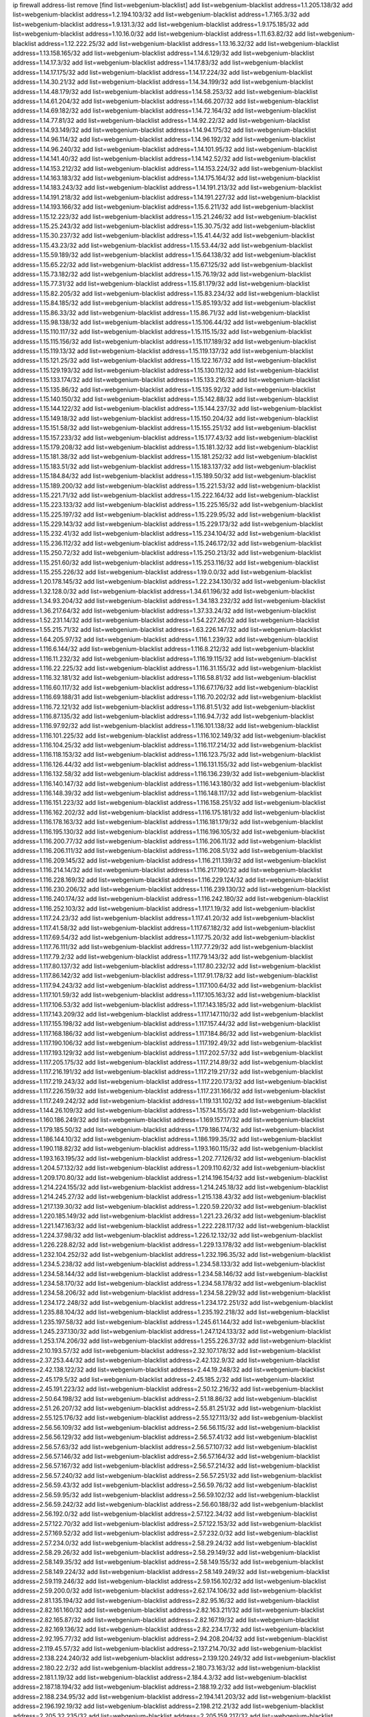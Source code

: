 ip firewall address-list
remove [find list=webgenium-blacklist]
add list=webgenium-blacklist address=1.1.205.138/32
add list=webgenium-blacklist address=1.2.194.103/32
add list=webgenium-blacklist address=1.7.165.3/32
add list=webgenium-blacklist address=1.9.131.3/32
add list=webgenium-blacklist address=1.9.175.185/32
add list=webgenium-blacklist address=1.10.16.0/32
add list=webgenium-blacklist address=1.11.63.82/32
add list=webgenium-blacklist address=1.12.222.25/32
add list=webgenium-blacklist address=1.13.16.32/32
add list=webgenium-blacklist address=1.13.158.165/32
add list=webgenium-blacklist address=1.14.6.129/32
add list=webgenium-blacklist address=1.14.17.3/32
add list=webgenium-blacklist address=1.14.17.83/32
add list=webgenium-blacklist address=1.14.17.175/32
add list=webgenium-blacklist address=1.14.17.224/32
add list=webgenium-blacklist address=1.14.30.21/32
add list=webgenium-blacklist address=1.14.34.199/32
add list=webgenium-blacklist address=1.14.48.179/32
add list=webgenium-blacklist address=1.14.58.253/32
add list=webgenium-blacklist address=1.14.61.204/32
add list=webgenium-blacklist address=1.14.66.207/32
add list=webgenium-blacklist address=1.14.69.182/32
add list=webgenium-blacklist address=1.14.72.164/32
add list=webgenium-blacklist address=1.14.77.81/32
add list=webgenium-blacklist address=1.14.92.22/32
add list=webgenium-blacklist address=1.14.93.149/32
add list=webgenium-blacklist address=1.14.94.175/32
add list=webgenium-blacklist address=1.14.96.114/32
add list=webgenium-blacklist address=1.14.96.192/32
add list=webgenium-blacklist address=1.14.96.240/32
add list=webgenium-blacklist address=1.14.101.95/32
add list=webgenium-blacklist address=1.14.141.40/32
add list=webgenium-blacklist address=1.14.142.52/32
add list=webgenium-blacklist address=1.14.153.212/32
add list=webgenium-blacklist address=1.14.153.224/32
add list=webgenium-blacklist address=1.14.163.183/32
add list=webgenium-blacklist address=1.14.175.164/32
add list=webgenium-blacklist address=1.14.183.243/32
add list=webgenium-blacklist address=1.14.191.213/32
add list=webgenium-blacklist address=1.14.191.218/32
add list=webgenium-blacklist address=1.14.191.227/32
add list=webgenium-blacklist address=1.14.193.166/32
add list=webgenium-blacklist address=1.15.6.211/32
add list=webgenium-blacklist address=1.15.12.223/32
add list=webgenium-blacklist address=1.15.21.246/32
add list=webgenium-blacklist address=1.15.25.243/32
add list=webgenium-blacklist address=1.15.30.75/32
add list=webgenium-blacklist address=1.15.30.237/32
add list=webgenium-blacklist address=1.15.41.44/32
add list=webgenium-blacklist address=1.15.43.23/32
add list=webgenium-blacklist address=1.15.53.44/32
add list=webgenium-blacklist address=1.15.59.189/32
add list=webgenium-blacklist address=1.15.64.138/32
add list=webgenium-blacklist address=1.15.65.22/32
add list=webgenium-blacklist address=1.15.67.125/32
add list=webgenium-blacklist address=1.15.73.182/32
add list=webgenium-blacklist address=1.15.76.19/32
add list=webgenium-blacklist address=1.15.77.31/32
add list=webgenium-blacklist address=1.15.81.179/32
add list=webgenium-blacklist address=1.15.82.205/32
add list=webgenium-blacklist address=1.15.83.234/32
add list=webgenium-blacklist address=1.15.84.185/32
add list=webgenium-blacklist address=1.15.85.193/32
add list=webgenium-blacklist address=1.15.86.33/32
add list=webgenium-blacklist address=1.15.86.71/32
add list=webgenium-blacklist address=1.15.98.138/32
add list=webgenium-blacklist address=1.15.106.44/32
add list=webgenium-blacklist address=1.15.110.117/32
add list=webgenium-blacklist address=1.15.115.15/32
add list=webgenium-blacklist address=1.15.115.156/32
add list=webgenium-blacklist address=1.15.117.189/32
add list=webgenium-blacklist address=1.15.119.13/32
add list=webgenium-blacklist address=1.15.119.137/32
add list=webgenium-blacklist address=1.15.121.25/32
add list=webgenium-blacklist address=1.15.122.167/32
add list=webgenium-blacklist address=1.15.129.193/32
add list=webgenium-blacklist address=1.15.130.112/32
add list=webgenium-blacklist address=1.15.133.174/32
add list=webgenium-blacklist address=1.15.133.216/32
add list=webgenium-blacklist address=1.15.135.86/32
add list=webgenium-blacklist address=1.15.135.92/32
add list=webgenium-blacklist address=1.15.140.150/32
add list=webgenium-blacklist address=1.15.142.88/32
add list=webgenium-blacklist address=1.15.144.122/32
add list=webgenium-blacklist address=1.15.144.237/32
add list=webgenium-blacklist address=1.15.149.18/32
add list=webgenium-blacklist address=1.15.150.204/32
add list=webgenium-blacklist address=1.15.151.58/32
add list=webgenium-blacklist address=1.15.155.251/32
add list=webgenium-blacklist address=1.15.157.233/32
add list=webgenium-blacklist address=1.15.177.43/32
add list=webgenium-blacklist address=1.15.179.208/32
add list=webgenium-blacklist address=1.15.181.32/32
add list=webgenium-blacklist address=1.15.181.38/32
add list=webgenium-blacklist address=1.15.181.252/32
add list=webgenium-blacklist address=1.15.183.51/32
add list=webgenium-blacklist address=1.15.183.137/32
add list=webgenium-blacklist address=1.15.184.84/32
add list=webgenium-blacklist address=1.15.189.50/32
add list=webgenium-blacklist address=1.15.189.200/32
add list=webgenium-blacklist address=1.15.221.53/32
add list=webgenium-blacklist address=1.15.221.71/32
add list=webgenium-blacklist address=1.15.222.164/32
add list=webgenium-blacklist address=1.15.223.133/32
add list=webgenium-blacklist address=1.15.225.165/32
add list=webgenium-blacklist address=1.15.225.197/32
add list=webgenium-blacklist address=1.15.229.95/32
add list=webgenium-blacklist address=1.15.229.143/32
add list=webgenium-blacklist address=1.15.229.173/32
add list=webgenium-blacklist address=1.15.232.41/32
add list=webgenium-blacklist address=1.15.234.104/32
add list=webgenium-blacklist address=1.15.236.112/32
add list=webgenium-blacklist address=1.15.246.172/32
add list=webgenium-blacklist address=1.15.250.72/32
add list=webgenium-blacklist address=1.15.250.213/32
add list=webgenium-blacklist address=1.15.251.60/32
add list=webgenium-blacklist address=1.15.253.116/32
add list=webgenium-blacklist address=1.15.255.226/32
add list=webgenium-blacklist address=1.19.0.0/32
add list=webgenium-blacklist address=1.20.178.145/32
add list=webgenium-blacklist address=1.22.234.130/32
add list=webgenium-blacklist address=1.32.128.0/32
add list=webgenium-blacklist address=1.34.61.196/32
add list=webgenium-blacklist address=1.34.93.204/32
add list=webgenium-blacklist address=1.34.183.232/32
add list=webgenium-blacklist address=1.36.217.64/32
add list=webgenium-blacklist address=1.37.33.24/32
add list=webgenium-blacklist address=1.52.231.14/32
add list=webgenium-blacklist address=1.54.227.26/32
add list=webgenium-blacklist address=1.55.215.71/32
add list=webgenium-blacklist address=1.63.226.147/32
add list=webgenium-blacklist address=1.64.205.97/32
add list=webgenium-blacklist address=1.116.1.239/32
add list=webgenium-blacklist address=1.116.6.144/32
add list=webgenium-blacklist address=1.116.8.212/32
add list=webgenium-blacklist address=1.116.11.232/32
add list=webgenium-blacklist address=1.116.19.115/32
add list=webgenium-blacklist address=1.116.22.225/32
add list=webgenium-blacklist address=1.116.31.155/32
add list=webgenium-blacklist address=1.116.32.181/32
add list=webgenium-blacklist address=1.116.58.81/32
add list=webgenium-blacklist address=1.116.60.117/32
add list=webgenium-blacklist address=1.116.67.176/32
add list=webgenium-blacklist address=1.116.69.188/31
add list=webgenium-blacklist address=1.116.70.202/32
add list=webgenium-blacklist address=1.116.72.121/32
add list=webgenium-blacklist address=1.116.81.51/32
add list=webgenium-blacklist address=1.116.87.135/32
add list=webgenium-blacklist address=1.116.94.7/32
add list=webgenium-blacklist address=1.116.97.92/32
add list=webgenium-blacklist address=1.116.101.138/32
add list=webgenium-blacklist address=1.116.101.225/32
add list=webgenium-blacklist address=1.116.102.149/32
add list=webgenium-blacklist address=1.116.104.25/32
add list=webgenium-blacklist address=1.116.117.214/32
add list=webgenium-blacklist address=1.116.118.153/32
add list=webgenium-blacklist address=1.116.123.75/32
add list=webgenium-blacklist address=1.116.126.44/32
add list=webgenium-blacklist address=1.116.131.155/32
add list=webgenium-blacklist address=1.116.132.58/32
add list=webgenium-blacklist address=1.116.136.239/32
add list=webgenium-blacklist address=1.116.140.147/32
add list=webgenium-blacklist address=1.116.143.180/32
add list=webgenium-blacklist address=1.116.148.39/32
add list=webgenium-blacklist address=1.116.148.117/32
add list=webgenium-blacklist address=1.116.151.223/32
add list=webgenium-blacklist address=1.116.158.251/32
add list=webgenium-blacklist address=1.116.162.202/32
add list=webgenium-blacklist address=1.116.175.181/32
add list=webgenium-blacklist address=1.116.178.163/32
add list=webgenium-blacklist address=1.116.181.179/32
add list=webgenium-blacklist address=1.116.195.130/32
add list=webgenium-blacklist address=1.116.196.105/32
add list=webgenium-blacklist address=1.116.200.77/32
add list=webgenium-blacklist address=1.116.206.11/32
add list=webgenium-blacklist address=1.116.206.111/32
add list=webgenium-blacklist address=1.116.208.51/32
add list=webgenium-blacklist address=1.116.209.145/32
add list=webgenium-blacklist address=1.116.211.139/32
add list=webgenium-blacklist address=1.116.214.14/32
add list=webgenium-blacklist address=1.116.217.190/32
add list=webgenium-blacklist address=1.116.228.169/32
add list=webgenium-blacklist address=1.116.229.124/32
add list=webgenium-blacklist address=1.116.230.206/32
add list=webgenium-blacklist address=1.116.239.130/32
add list=webgenium-blacklist address=1.116.240.174/32
add list=webgenium-blacklist address=1.116.242.180/32
add list=webgenium-blacklist address=1.116.252.103/32
add list=webgenium-blacklist address=1.117.1.19/32
add list=webgenium-blacklist address=1.117.24.23/32
add list=webgenium-blacklist address=1.117.41.20/32
add list=webgenium-blacklist address=1.117.41.58/32
add list=webgenium-blacklist address=1.117.67.182/32
add list=webgenium-blacklist address=1.117.69.54/32
add list=webgenium-blacklist address=1.117.75.20/32
add list=webgenium-blacklist address=1.117.76.111/32
add list=webgenium-blacklist address=1.117.77.29/32
add list=webgenium-blacklist address=1.117.79.2/32
add list=webgenium-blacklist address=1.117.79.143/32
add list=webgenium-blacklist address=1.117.80.137/32
add list=webgenium-blacklist address=1.117.80.232/32
add list=webgenium-blacklist address=1.117.86.142/32
add list=webgenium-blacklist address=1.117.91.178/32
add list=webgenium-blacklist address=1.117.94.243/32
add list=webgenium-blacklist address=1.117.100.64/32
add list=webgenium-blacklist address=1.117.101.59/32
add list=webgenium-blacklist address=1.117.105.163/32
add list=webgenium-blacklist address=1.117.106.53/32
add list=webgenium-blacklist address=1.117.143.185/32
add list=webgenium-blacklist address=1.117.143.209/32
add list=webgenium-blacklist address=1.117.147.110/32
add list=webgenium-blacklist address=1.117.155.198/32
add list=webgenium-blacklist address=1.117.157.44/32
add list=webgenium-blacklist address=1.117.168.186/32
add list=webgenium-blacklist address=1.117.184.86/32
add list=webgenium-blacklist address=1.117.190.106/32
add list=webgenium-blacklist address=1.117.192.49/32
add list=webgenium-blacklist address=1.117.193.129/32
add list=webgenium-blacklist address=1.117.202.57/32
add list=webgenium-blacklist address=1.117.205.175/32
add list=webgenium-blacklist address=1.117.214.89/32
add list=webgenium-blacklist address=1.117.216.191/32
add list=webgenium-blacklist address=1.117.219.217/32
add list=webgenium-blacklist address=1.117.219.243/32
add list=webgenium-blacklist address=1.117.220.173/32
add list=webgenium-blacklist address=1.117.226.159/32
add list=webgenium-blacklist address=1.117.231.166/32
add list=webgenium-blacklist address=1.117.249.242/32
add list=webgenium-blacklist address=1.119.131.102/32
add list=webgenium-blacklist address=1.144.26.109/32
add list=webgenium-blacklist address=1.157.14.155/32
add list=webgenium-blacklist address=1.160.186.249/32
add list=webgenium-blacklist address=1.169.157.17/32
add list=webgenium-blacklist address=1.179.185.50/32
add list=webgenium-blacklist address=1.179.186.174/32
add list=webgenium-blacklist address=1.186.144.10/32
add list=webgenium-blacklist address=1.186.199.35/32
add list=webgenium-blacklist address=1.190.118.82/32
add list=webgenium-blacklist address=1.193.160.115/32
add list=webgenium-blacklist address=1.193.163.195/32
add list=webgenium-blacklist address=1.202.77.126/32
add list=webgenium-blacklist address=1.204.57.132/32
add list=webgenium-blacklist address=1.209.110.62/32
add list=webgenium-blacklist address=1.209.170.80/32
add list=webgenium-blacklist address=1.214.196.154/32
add list=webgenium-blacklist address=1.214.224.155/32
add list=webgenium-blacklist address=1.214.245.18/32
add list=webgenium-blacklist address=1.214.245.27/32
add list=webgenium-blacklist address=1.215.138.43/32
add list=webgenium-blacklist address=1.217.139.30/32
add list=webgenium-blacklist address=1.220.59.220/32
add list=webgenium-blacklist address=1.220.185.149/32
add list=webgenium-blacklist address=1.221.23.26/32
add list=webgenium-blacklist address=1.221.147.163/32
add list=webgenium-blacklist address=1.222.228.117/32
add list=webgenium-blacklist address=1.224.37.98/32
add list=webgenium-blacklist address=1.226.12.132/32
add list=webgenium-blacklist address=1.226.228.82/32
add list=webgenium-blacklist address=1.229.13.178/32
add list=webgenium-blacklist address=1.232.104.252/32
add list=webgenium-blacklist address=1.232.196.35/32
add list=webgenium-blacklist address=1.234.5.238/32
add list=webgenium-blacklist address=1.234.58.133/32
add list=webgenium-blacklist address=1.234.58.144/32
add list=webgenium-blacklist address=1.234.58.146/32
add list=webgenium-blacklist address=1.234.58.170/32
add list=webgenium-blacklist address=1.234.58.178/32
add list=webgenium-blacklist address=1.234.58.206/32
add list=webgenium-blacklist address=1.234.58.229/32
add list=webgenium-blacklist address=1.234.172.248/32
add list=webgenium-blacklist address=1.234.172.251/32
add list=webgenium-blacklist address=1.235.88.104/32
add list=webgenium-blacklist address=1.235.192.218/32
add list=webgenium-blacklist address=1.235.197.58/32
add list=webgenium-blacklist address=1.245.61.144/32
add list=webgenium-blacklist address=1.245.237.130/32
add list=webgenium-blacklist address=1.247.124.133/32
add list=webgenium-blacklist address=1.253.174.206/32
add list=webgenium-blacklist address=1.255.226.37/32
add list=webgenium-blacklist address=2.10.193.57/32
add list=webgenium-blacklist address=2.32.107.178/32
add list=webgenium-blacklist address=2.37.253.44/32
add list=webgenium-blacklist address=2.42.132.9/32
add list=webgenium-blacklist address=2.42.138.122/32
add list=webgenium-blacklist address=2.44.19.248/32
add list=webgenium-blacklist address=2.45.179.5/32
add list=webgenium-blacklist address=2.45.185.2/32
add list=webgenium-blacklist address=2.45.191.223/32
add list=webgenium-blacklist address=2.50.12.216/32
add list=webgenium-blacklist address=2.50.64.198/32
add list=webgenium-blacklist address=2.51.18.86/32
add list=webgenium-blacklist address=2.51.26.207/32
add list=webgenium-blacklist address=2.55.81.251/32
add list=webgenium-blacklist address=2.55.125.176/32
add list=webgenium-blacklist address=2.55.127.113/32
add list=webgenium-blacklist address=2.56.56.109/32
add list=webgenium-blacklist address=2.56.56.115/32
add list=webgenium-blacklist address=2.56.56.129/32
add list=webgenium-blacklist address=2.56.57.41/32
add list=webgenium-blacklist address=2.56.57.63/32
add list=webgenium-blacklist address=2.56.57.107/32
add list=webgenium-blacklist address=2.56.57.146/32
add list=webgenium-blacklist address=2.56.57.164/32
add list=webgenium-blacklist address=2.56.57.167/32
add list=webgenium-blacklist address=2.56.57.214/32
add list=webgenium-blacklist address=2.56.57.240/32
add list=webgenium-blacklist address=2.56.57.251/32
add list=webgenium-blacklist address=2.56.59.43/32
add list=webgenium-blacklist address=2.56.59.76/32
add list=webgenium-blacklist address=2.56.59.95/32
add list=webgenium-blacklist address=2.56.59.102/32
add list=webgenium-blacklist address=2.56.59.242/32
add list=webgenium-blacklist address=2.56.60.188/32
add list=webgenium-blacklist address=2.56.192.0/32
add list=webgenium-blacklist address=2.57.122.34/32
add list=webgenium-blacklist address=2.57.122.70/32
add list=webgenium-blacklist address=2.57.122.153/32
add list=webgenium-blacklist address=2.57.169.52/32
add list=webgenium-blacklist address=2.57.232.0/32
add list=webgenium-blacklist address=2.57.234.0/32
add list=webgenium-blacklist address=2.58.29.24/32
add list=webgenium-blacklist address=2.58.29.26/32
add list=webgenium-blacklist address=2.58.29.149/32
add list=webgenium-blacklist address=2.58.149.35/32
add list=webgenium-blacklist address=2.58.149.155/32
add list=webgenium-blacklist address=2.58.149.224/32
add list=webgenium-blacklist address=2.58.149.249/32
add list=webgenium-blacklist address=2.59.119.246/32
add list=webgenium-blacklist address=2.59.156.102/32
add list=webgenium-blacklist address=2.59.200.0/32
add list=webgenium-blacklist address=2.62.174.106/32
add list=webgenium-blacklist address=2.81.135.194/32
add list=webgenium-blacklist address=2.82.95.16/32
add list=webgenium-blacklist address=2.82.161.160/32
add list=webgenium-blacklist address=2.82.163.211/32
add list=webgenium-blacklist address=2.82.165.87/32
add list=webgenium-blacklist address=2.82.167.19/32
add list=webgenium-blacklist address=2.82.169.136/32
add list=webgenium-blacklist address=2.82.234.17/32
add list=webgenium-blacklist address=2.92.195.77/32
add list=webgenium-blacklist address=2.94.208.204/32
add list=webgenium-blacklist address=2.119.45.57/32
add list=webgenium-blacklist address=2.137.214.70/32
add list=webgenium-blacklist address=2.138.224.240/32
add list=webgenium-blacklist address=2.139.120.249/32
add list=webgenium-blacklist address=2.180.22.2/32
add list=webgenium-blacklist address=2.180.73.163/32
add list=webgenium-blacklist address=2.181.1.19/32
add list=webgenium-blacklist address=2.184.4.3/32
add list=webgenium-blacklist address=2.187.18.194/32
add list=webgenium-blacklist address=2.188.19.2/32
add list=webgenium-blacklist address=2.188.234.95/32
add list=webgenium-blacklist address=2.194.141.203/32
add list=webgenium-blacklist address=2.196.192.19/32
add list=webgenium-blacklist address=2.198.212.21/32
add list=webgenium-blacklist address=2.205.32.235/32
add list=webgenium-blacklist address=2.205.159.217/32
add list=webgenium-blacklist address=2.206.142.102/32
add list=webgenium-blacklist address=2.224.241.87/32
add list=webgenium-blacklist address=2.227.223.114/32
add list=webgenium-blacklist address=2.228.87.198/32
add list=webgenium-blacklist address=2.228.139.162/32
add list=webgenium-blacklist address=2.229.120.16/32
add list=webgenium-blacklist address=2.232.248.6/32
add list=webgenium-blacklist address=2.232.250.91/32
add list=webgenium-blacklist address=2.238.147.10/32
add list=webgenium-blacklist address=2.239.214.230/32
add list=webgenium-blacklist address=2.244.47.152/32
add list=webgenium-blacklist address=2.244.167.156/32
add list=webgenium-blacklist address=2.244.186.194/32
add list=webgenium-blacklist address=2.247.244.170/32
add list=webgenium-blacklist address=2.248.181.36/32
add list=webgenium-blacklist address=3.14.98.228/32
add list=webgenium-blacklist address=3.38.154.143/32
add list=webgenium-blacklist address=3.84.37.80/32
add list=webgenium-blacklist address=3.85.208.160/32
add list=webgenium-blacklist address=3.86.149.108/32
add list=webgenium-blacklist address=3.87.144.193/32
add list=webgenium-blacklist address=3.92.81.251/32
add list=webgenium-blacklist address=3.92.128.229/32
add list=webgenium-blacklist address=3.93.77.207/32
add list=webgenium-blacklist address=3.95.157.165/32
add list=webgenium-blacklist address=3.108.185.112/32
add list=webgenium-blacklist address=3.109.95.86/32
add list=webgenium-blacklist address=3.110.235.175/32
add list=webgenium-blacklist address=3.111.113.43/32
add list=webgenium-blacklist address=3.112.41.242/32
add list=webgenium-blacklist address=3.128.170.168/32
add list=webgenium-blacklist address=3.129.69.51/32
add list=webgenium-blacklist address=3.133.147.24/32
add list=webgenium-blacklist address=3.138.175.72/32
add list=webgenium-blacklist address=3.140.105.37/32
add list=webgenium-blacklist address=3.144.7.204/32
add list=webgenium-blacklist address=3.144.110.137/32
add list=webgenium-blacklist address=3.144.170.191/32
add list=webgenium-blacklist address=3.216.91.79/32
add list=webgenium-blacklist address=3.248.226.115/32
add list=webgenium-blacklist address=4.7.94.244/32
add list=webgenium-blacklist address=4.53.149.94/32
add list=webgenium-blacklist address=5.2.67.226/32
add list=webgenium-blacklist address=5.2.69.50/32
add list=webgenium-blacklist address=5.2.70.140/32
add list=webgenium-blacklist address=5.2.70.192/32
add list=webgenium-blacklist address=5.2.70.198/32
add list=webgenium-blacklist address=5.2.70.223/32
add list=webgenium-blacklist address=5.2.72.73/32
add list=webgenium-blacklist address=5.2.72.101/32
add list=webgenium-blacklist address=5.2.72.110/32
add list=webgenium-blacklist address=5.2.72.113/32
add list=webgenium-blacklist address=5.2.72.124/32
add list=webgenium-blacklist address=5.2.72.168/32
add list=webgenium-blacklist address=5.2.72.226/32
add list=webgenium-blacklist address=5.2.73.169/32
add list=webgenium-blacklist address=5.2.73.229/32
add list=webgenium-blacklist address=5.2.75.218/32
add list=webgenium-blacklist address=5.2.75.253/32
add list=webgenium-blacklist address=5.2.76.207/32
add list=webgenium-blacklist address=5.2.76.221/32
add list=webgenium-blacklist address=5.2.77.22/32
add list=webgenium-blacklist address=5.2.77.146/32
add list=webgenium-blacklist address=5.2.78.69/32
add list=webgenium-blacklist address=5.2.79.179/32
add list=webgenium-blacklist address=5.2.124.162/32
add list=webgenium-blacklist address=5.2.155.76/32
add list=webgenium-blacklist address=5.2.188.23/32
add list=webgenium-blacklist address=5.3.6.82/32
add list=webgenium-blacklist address=5.8.10.202/32
add list=webgenium-blacklist address=5.9.70.113/32
add list=webgenium-blacklist address=5.11.23.130/32
add list=webgenium-blacklist address=5.11.134.152/32
add list=webgenium-blacklist address=5.11.163.0/32
add list=webgenium-blacklist address=5.11.185.120/32
add list=webgenium-blacklist address=5.20.208.45/32
add list=webgenium-blacklist address=5.26.101.127/32
add list=webgenium-blacklist address=5.26.148.77/32
add list=webgenium-blacklist address=5.26.238.235/32
add list=webgenium-blacklist address=5.34.204.74/32
add list=webgenium-blacklist address=5.34.204.108/32
add list=webgenium-blacklist address=5.34.204.142/32
add list=webgenium-blacklist address=5.34.204.147/32
add list=webgenium-blacklist address=5.34.205.29/32
add list=webgenium-blacklist address=5.34.205.38/32
add list=webgenium-blacklist address=5.34.205.44/32
add list=webgenium-blacklist address=5.34.205.54/32
add list=webgenium-blacklist address=5.34.205.62/32
add list=webgenium-blacklist address=5.34.205.67/32
add list=webgenium-blacklist address=5.34.205.74/32
add list=webgenium-blacklist address=5.34.205.95/32
add list=webgenium-blacklist address=5.34.205.98/32
add list=webgenium-blacklist address=5.34.205.118/32
add list=webgenium-blacklist address=5.34.205.132/32
add list=webgenium-blacklist address=5.34.205.143/32
add list=webgenium-blacklist address=5.34.205.151/32
add list=webgenium-blacklist address=5.34.205.192/32
add list=webgenium-blacklist address=5.34.207.28/32
add list=webgenium-blacklist address=5.34.207.33/32
add list=webgenium-blacklist address=5.34.207.46/32
add list=webgenium-blacklist address=5.34.207.52/32
add list=webgenium-blacklist address=5.34.207.58/32
add list=webgenium-blacklist address=5.34.207.67/32
add list=webgenium-blacklist address=5.34.207.69/32
add list=webgenium-blacklist address=5.34.207.79/32
add list=webgenium-blacklist address=5.34.207.88/32
add list=webgenium-blacklist address=5.34.207.91/32
add list=webgenium-blacklist address=5.34.207.93/32
add list=webgenium-blacklist address=5.34.207.95/32
add list=webgenium-blacklist address=5.34.207.103/32
add list=webgenium-blacklist address=5.34.207.132/32
add list=webgenium-blacklist address=5.34.207.142/32
add list=webgenium-blacklist address=5.34.207.166/32
add list=webgenium-blacklist address=5.34.207.174/32
add list=webgenium-blacklist address=5.34.207.192/32
add list=webgenium-blacklist address=5.39.22.113/32
add list=webgenium-blacklist address=5.39.220.54/32
add list=webgenium-blacklist address=5.40.155.89/32
add list=webgenium-blacklist address=5.57.38.16/32
add list=webgenium-blacklist address=5.58.49.173/32
add list=webgenium-blacklist address=5.58.98.253/32
add list=webgenium-blacklist address=5.61.10.10/32
add list=webgenium-blacklist address=5.61.26.209/32
add list=webgenium-blacklist address=5.62.57.105/32
add list=webgenium-blacklist address=5.62.59.17/32
add list=webgenium-blacklist address=5.62.59.93/32
add list=webgenium-blacklist address=5.62.60.237/32
add list=webgenium-blacklist address=5.62.62.205/32
add list=webgenium-blacklist address=5.62.63.81/32
add list=webgenium-blacklist address=5.62.63.121/32
add list=webgenium-blacklist address=5.63.33.150/32
add list=webgenium-blacklist address=5.63.58.242/32
add list=webgenium-blacklist address=5.63.152.88/32
add list=webgenium-blacklist address=5.64.180.18/32
add list=webgenium-blacklist address=5.79.109.48/32
add list=webgenium-blacklist address=5.79.236.97/32
add list=webgenium-blacklist address=5.90.37.185/32
add list=webgenium-blacklist address=5.90.129.115/32
add list=webgenium-blacklist address=5.90.132.96/32
add list=webgenium-blacklist address=5.90.138.36/32
add list=webgenium-blacklist address=5.90.139.39/32
add list=webgenium-blacklist address=5.90.204.19/32
add list=webgenium-blacklist address=5.91.1.138/32
add list=webgenium-blacklist address=5.91.2.197/32
add list=webgenium-blacklist address=5.91.23.178/32
add list=webgenium-blacklist address=5.91.27.110/32
add list=webgenium-blacklist address=5.91.72.211/32
add list=webgenium-blacklist address=5.91.72.219/32
add list=webgenium-blacklist address=5.95.62.2/32
add list=webgenium-blacklist address=5.101.8.234/32
add list=webgenium-blacklist address=5.101.99.198/32
add list=webgenium-blacklist address=5.101.140.75/32
add list=webgenium-blacklist address=5.101.192.33/32
add list=webgenium-blacklist address=5.103.120.220/32
add list=webgenium-blacklist address=5.128.164.27/32
add list=webgenium-blacklist address=5.129.141.168/32
add list=webgenium-blacklist address=5.134.128.0/32
add list=webgenium-blacklist address=5.134.197.54/32
add list=webgenium-blacklist address=5.135.125.104/32
add list=webgenium-blacklist address=5.140.233.252/32
add list=webgenium-blacklist address=5.141.85.82/32
add list=webgenium-blacklist address=5.144.96.93/32
add list=webgenium-blacklist address=5.150.244.149/32
add list=webgenium-blacklist address=5.154.174.47/32
add list=webgenium-blacklist address=5.157.118.121/32
add list=webgenium-blacklist address=5.160.178.178/32
add list=webgenium-blacklist address=5.161.50.130/32
add list=webgenium-blacklist address=5.161.56.15/32
add list=webgenium-blacklist address=5.166.116.23/32
add list=webgenium-blacklist address=5.167.64.0/21
add list=webgenium-blacklist address=5.168.15.218/32
add list=webgenium-blacklist address=5.169.189.34/32
add list=webgenium-blacklist address=5.169.203.98/32
add list=webgenium-blacklist address=5.170.68.116/32
add list=webgenium-blacklist address=5.171.36.42/32
add list=webgenium-blacklist address=5.173.41.124/32
add list=webgenium-blacklist address=5.178.86.77/32
add list=webgenium-blacklist address=5.180.4.0/32
add list=webgenium-blacklist address=5.180.187.63/32
add list=webgenium-blacklist address=5.181.80.118/32
add list=webgenium-blacklist address=5.182.210.216/32
add list=webgenium-blacklist address=5.183.8.211/32
add list=webgenium-blacklist address=5.183.60.0/32
add list=webgenium-blacklist address=5.183.209.217/32
add list=webgenium-blacklist address=5.185.12.4/32
add list=webgenium-blacklist address=5.186.35.66/32
add list=webgenium-blacklist address=5.188.10.0/32
add list=webgenium-blacklist address=5.188.11.0/32
add list=webgenium-blacklist address=5.188.62.21/32
add list=webgenium-blacklist address=5.188.62.34/32
add list=webgenium-blacklist address=5.188.62.76/32
add list=webgenium-blacklist address=5.188.62.214/32
add list=webgenium-blacklist address=5.188.140.158/32
add list=webgenium-blacklist address=5.188.206.146/31
add list=webgenium-blacklist address=5.188.206.148/31
add list=webgenium-blacklist address=5.188.206.150/32
add list=webgenium-blacklist address=5.188.206.234/31
add list=webgenium-blacklist address=5.188.206.236/31
add list=webgenium-blacklist address=5.188.206.238/32
add list=webgenium-blacklist address=5.188.210.36/32
add list=webgenium-blacklist address=5.188.210.57/32
add list=webgenium-blacklist address=5.188.210.58/32
add list=webgenium-blacklist address=5.188.210.61/32
add list=webgenium-blacklist address=5.188.210.242/32
add list=webgenium-blacklist address=5.189.131.222/32
add list=webgenium-blacklist address=5.189.138.128/32
add list=webgenium-blacklist address=5.189.146.191/32
add list=webgenium-blacklist address=5.189.147.100/32
add list=webgenium-blacklist address=5.189.156.164/32
add list=webgenium-blacklist address=5.189.156.227/32
add list=webgenium-blacklist address=5.189.167.217/32
add list=webgenium-blacklist address=5.189.190.184/32
add list=webgenium-blacklist address=5.189.190.239/32
add list=webgenium-blacklist address=5.190.205.221/32
add list=webgenium-blacklist address=5.193.245.35/32
add list=webgenium-blacklist address=5.199.143.202/32
add list=webgenium-blacklist address=5.200.92.116/32
add list=webgenium-blacklist address=5.202.107.17/32
add list=webgenium-blacklist address=5.230.70.208/32
add list=webgenium-blacklist address=5.235.235.125/32
add list=webgenium-blacklist address=5.252.178.210/32
add list=webgenium-blacklist address=5.253.204.37/32
add list=webgenium-blacklist address=5.253.204.39/32
add list=webgenium-blacklist address=5.253.204.43/32
add list=webgenium-blacklist address=5.253.204.44/32
add list=webgenium-blacklist address=5.255.96.245/32
add list=webgenium-blacklist address=5.255.97.170/32
add list=webgenium-blacklist address=5.255.97.176/32
add list=webgenium-blacklist address=5.255.98.101/32
add list=webgenium-blacklist address=5.255.98.156/32
add list=webgenium-blacklist address=5.255.99.188/32
add list=webgenium-blacklist address=5.255.101.126/32
add list=webgenium-blacklist address=5.255.102.127/32
add list=webgenium-blacklist address=8.2.212.173/32
add list=webgenium-blacklist address=8.9.231.170/32
add list=webgenium-blacklist address=8.17.89.11/32
add list=webgenium-blacklist address=8.26.182.11/32
add list=webgenium-blacklist address=8.28.113.76/32
add list=webgenium-blacklist address=8.31.2.95/32
add list=webgenium-blacklist address=8.37.43.17/32
add list=webgenium-blacklist address=8.37.43.176/32
add list=webgenium-blacklist address=8.37.43.178/32
add list=webgenium-blacklist address=8.37.43.188/32
add list=webgenium-blacklist address=8.37.43.214/32
add list=webgenium-blacklist address=8.37.43.219/32
add list=webgenium-blacklist address=8.37.43.235/32
add list=webgenium-blacklist address=8.37.43.249/32
add list=webgenium-blacklist address=8.38.172.23/32
add list=webgenium-blacklist address=8.38.172.96/32
add list=webgenium-blacklist address=8.44.63.66/32
add list=webgenium-blacklist address=8.44.216.242/32
add list=webgenium-blacklist address=8.45.41.16/32
add list=webgenium-blacklist address=8.45.41.61/32
add list=webgenium-blacklist address=8.45.42.70/32
add list=webgenium-blacklist address=8.47.15.29/32
add list=webgenium-blacklist address=8.64.34.34/32
add list=webgenium-blacklist address=8.129.89.183/32
add list=webgenium-blacklist address=8.134.77.147/32
add list=webgenium-blacklist address=8.136.228.179/32
add list=webgenium-blacklist address=8.140.183.163/32
add list=webgenium-blacklist address=8.142.122.38/32
add list=webgenium-blacklist address=8.209.68.189/32
add list=webgenium-blacklist address=8.209.216.211/32
add list=webgenium-blacklist address=8.210.57.22/32
add list=webgenium-blacklist address=8.210.146.161/32
add list=webgenium-blacklist address=8.210.158.38/32
add list=webgenium-blacklist address=8.210.162.129/32
add list=webgenium-blacklist address=8.211.6.253/32
add list=webgenium-blacklist address=8.214.153.211/32
add list=webgenium-blacklist address=8.225.226.100/32
add list=webgenium-blacklist address=8.243.35.74/32
add list=webgenium-blacklist address=12.3.112.107/32
add list=webgenium-blacklist address=12.18.26.234/32
add list=webgenium-blacklist address=12.26.177.118/32
add list=webgenium-blacklist address=12.26.236.10/32
add list=webgenium-blacklist address=12.28.86.162/32
add list=webgenium-blacklist address=12.32.37.135/32
add list=webgenium-blacklist address=12.32.37.142/32
add list=webgenium-blacklist address=12.87.106.234/32
add list=webgenium-blacklist address=12.88.189.190/32
add list=webgenium-blacklist address=12.88.204.226/32
add list=webgenium-blacklist address=12.146.110.195/32
add list=webgenium-blacklist address=12.156.59.108/32
add list=webgenium-blacklist address=12.163.195.130/32
add list=webgenium-blacklist address=12.173.254.35/32
add list=webgenium-blacklist address=12.173.254.230/32
add list=webgenium-blacklist address=12.191.116.182/32
add list=webgenium-blacklist address=12.228.20.163/32
add list=webgenium-blacklist address=12.238.55.163/32
add list=webgenium-blacklist address=13.37.228.192/32
add list=webgenium-blacklist address=13.40.32.42/32
add list=webgenium-blacklist address=13.40.68.110/32
add list=webgenium-blacklist address=13.40.150.108/32
add list=webgenium-blacklist address=13.56.80.147/32
add list=webgenium-blacklist address=13.65.16.18/32
add list=webgenium-blacklist address=13.65.100.180/32
add list=webgenium-blacklist address=13.66.131.233/32
add list=webgenium-blacklist address=13.70.39.68/32
add list=webgenium-blacklist address=13.71.46.226/32
add list=webgenium-blacklist address=13.72.86.172/32
add list=webgenium-blacklist address=13.72.228.119/32
add list=webgenium-blacklist address=13.75.48.166/32
add list=webgenium-blacklist address=13.76.6.58/32
add list=webgenium-blacklist address=13.76.97.191/32
add list=webgenium-blacklist address=13.77.174.169/32
add list=webgenium-blacklist address=13.82.51.214/32
add list=webgenium-blacklist address=13.82.208.236/32
add list=webgenium-blacklist address=13.83.41.0/32
add list=webgenium-blacklist address=13.84.36.25/32
add list=webgenium-blacklist address=13.89.237.135/32
add list=webgenium-blacklist address=13.90.36.165/32
add list=webgenium-blacklist address=13.90.155.233/32
add list=webgenium-blacklist address=13.90.206.15/32
add list=webgenium-blacklist address=13.115.92.79/32
add list=webgenium-blacklist address=13.127.137.197/32
add list=webgenium-blacklist address=13.127.229.165/32
add list=webgenium-blacklist address=13.212.164.166/32
add list=webgenium-blacklist address=13.229.167.158/32
add list=webgenium-blacklist address=13.229.221.204/32
add list=webgenium-blacklist address=13.234.239.160/32
add list=webgenium-blacklist address=14.5.12.34/32
add list=webgenium-blacklist address=14.5.211.72/32
add list=webgenium-blacklist address=14.18.53.64/32
add list=webgenium-blacklist address=14.18.103.42/32
add list=webgenium-blacklist address=14.18.144.234/32
add list=webgenium-blacklist address=14.29.64.91/32
add list=webgenium-blacklist address=14.29.173.29/32
add list=webgenium-blacklist address=14.29.173.146/32
add list=webgenium-blacklist address=14.29.173.223/32
add list=webgenium-blacklist address=14.29.178.230/32
add list=webgenium-blacklist address=14.29.178.243/32
add list=webgenium-blacklist address=14.29.211.220/32
add list=webgenium-blacklist address=14.29.222.175/32
add list=webgenium-blacklist address=14.29.230.110/32
add list=webgenium-blacklist address=14.29.235.225/32
add list=webgenium-blacklist address=14.29.237.242/32
add list=webgenium-blacklist address=14.29.238.115/32
add list=webgenium-blacklist address=14.29.238.135/32
add list=webgenium-blacklist address=14.29.243.4/32
add list=webgenium-blacklist address=14.34.16.142/32
add list=webgenium-blacklist address=14.35.70.188/32
add list=webgenium-blacklist address=14.35.205.150/32
add list=webgenium-blacklist address=14.37.220.200/32
add list=webgenium-blacklist address=14.37.220.235/32
add list=webgenium-blacklist address=14.39.41.39/32
add list=webgenium-blacklist address=14.39.141.142/32
add list=webgenium-blacklist address=14.40.76.101/32
add list=webgenium-blacklist address=14.49.36.247/32
add list=webgenium-blacklist address=14.52.38.228/32
add list=webgenium-blacklist address=14.52.249.27/32
add list=webgenium-blacklist address=14.63.87.100/32
add list=webgenium-blacklist address=14.63.162.44/32
add list=webgenium-blacklist address=14.63.162.98/32
add list=webgenium-blacklist address=14.63.165.16/32
add list=webgenium-blacklist address=14.63.185.80/32
add list=webgenium-blacklist address=14.63.203.207/32
add list=webgenium-blacklist address=14.63.213.72/32
add list=webgenium-blacklist address=14.63.219.105/32
add list=webgenium-blacklist address=14.63.226.32/32
add list=webgenium-blacklist address=14.70.189.158/32
add list=webgenium-blacklist address=14.97.17.190/32
add list=webgenium-blacklist address=14.97.43.11/32
add list=webgenium-blacklist address=14.97.44.78/32
add list=webgenium-blacklist address=14.97.69.90/32
add list=webgenium-blacklist address=14.97.124.2/32
add list=webgenium-blacklist address=14.97.170.230/32
add list=webgenium-blacklist address=14.97.202.214/32
add list=webgenium-blacklist address=14.99.147.101/32
add list=webgenium-blacklist address=14.99.176.210/32
add list=webgenium-blacklist address=14.102.35.190/32
add list=webgenium-blacklist address=14.102.94.180/32
add list=webgenium-blacklist address=14.102.114.150/32
add list=webgenium-blacklist address=14.102.123.130/32
add list=webgenium-blacklist address=14.102.148.38/32
add list=webgenium-blacklist address=14.104.96.90/32
add list=webgenium-blacklist address=14.116.158.28/32
add list=webgenium-blacklist address=14.116.189.222/32
add list=webgenium-blacklist address=14.136.94.164/32
add list=webgenium-blacklist address=14.136.104.38/32
add list=webgenium-blacklist address=14.138.51.127/32
add list=webgenium-blacklist address=14.139.157.20/32
add list=webgenium-blacklist address=14.140.95.157/32
add list=webgenium-blacklist address=14.140.174.61/32
add list=webgenium-blacklist address=14.140.174.62/32
add list=webgenium-blacklist address=14.142.45.147/32
add list=webgenium-blacklist address=14.142.94.216/32
add list=webgenium-blacklist address=14.142.133.18/32
add list=webgenium-blacklist address=14.142.166.44/32
add list=webgenium-blacklist address=14.143.13.198/32
add list=webgenium-blacklist address=14.143.150.66/32
add list=webgenium-blacklist address=14.160.20.194/32
add list=webgenium-blacklist address=14.160.66.150/32
add list=webgenium-blacklist address=14.160.70.158/32
add list=webgenium-blacklist address=14.161.12.119/32
add list=webgenium-blacklist address=14.161.20.182/32
add list=webgenium-blacklist address=14.161.23.98/32
add list=webgenium-blacklist address=14.161.27.39/32
add list=webgenium-blacklist address=14.161.36.234/32
add list=webgenium-blacklist address=14.161.43.183/32
add list=webgenium-blacklist address=14.161.47.101/32
add list=webgenium-blacklist address=14.161.47.218/32
add list=webgenium-blacklist address=14.161.49.29/32
add list=webgenium-blacklist address=14.161.50.104/32
add list=webgenium-blacklist address=14.162.60.13/32
add list=webgenium-blacklist address=14.162.100.150/32
add list=webgenium-blacklist address=14.162.116.119/32
add list=webgenium-blacklist address=14.162.130.176/32
add list=webgenium-blacklist address=14.162.198.47/32
add list=webgenium-blacklist address=14.162.199.91/32
add list=webgenium-blacklist address=14.162.217.116/32
add list=webgenium-blacklist address=14.162.225.88/32
add list=webgenium-blacklist address=14.164.5.231/32
add list=webgenium-blacklist address=14.164.177.247/32
add list=webgenium-blacklist address=14.165.39.1/32
add list=webgenium-blacklist address=14.169.153.4/32
add list=webgenium-blacklist address=14.170.154.13/32
add list=webgenium-blacklist address=14.172.74.48/32
add list=webgenium-blacklist address=14.172.211.147/32
add list=webgenium-blacklist address=14.175.163.213/32
add list=webgenium-blacklist address=14.176.219.206/32
add list=webgenium-blacklist address=14.177.14.161/32
add list=webgenium-blacklist address=14.177.21.48/32
add list=webgenium-blacklist address=14.177.79.154/32
add list=webgenium-blacklist address=14.177.89.162/32
add list=webgenium-blacklist address=14.177.145.83/32
add list=webgenium-blacklist address=14.177.148.194/32
add list=webgenium-blacklist address=14.177.152.99/32
add list=webgenium-blacklist address=14.177.214.42/32
add list=webgenium-blacklist address=14.177.252.191/32
add list=webgenium-blacklist address=14.185.17.172/32
add list=webgenium-blacklist address=14.186.16.180/32
add list=webgenium-blacklist address=14.186.154.215/32
add list=webgenium-blacklist address=14.186.170.177/32
add list=webgenium-blacklist address=14.186.186.180/32
add list=webgenium-blacklist address=14.186.193.9/32
add list=webgenium-blacklist address=14.186.217.20/32
add list=webgenium-blacklist address=14.186.225.90/32
add list=webgenium-blacklist address=14.186.244.162/32
add list=webgenium-blacklist address=14.186.252.241/32
add list=webgenium-blacklist address=14.187.39.202/32
add list=webgenium-blacklist address=14.187.43.243/32
add list=webgenium-blacklist address=14.187.56.1/32
add list=webgenium-blacklist address=14.187.234.135/32
add list=webgenium-blacklist address=14.189.76.194/32
add list=webgenium-blacklist address=14.190.241.25/32
add list=webgenium-blacklist address=14.192.209.106/32
add list=webgenium-blacklist address=14.198.168.140/32
add list=webgenium-blacklist address=14.199.19.137/32
add list=webgenium-blacklist address=14.201.43.234/32
add list=webgenium-blacklist address=14.204.145.108/32
add list=webgenium-blacklist address=14.207.1.109/32
add list=webgenium-blacklist address=14.207.3.33/32
add list=webgenium-blacklist address=14.207.53.78/32
add list=webgenium-blacklist address=14.207.115.195/32
add list=webgenium-blacklist address=14.215.44.185/32
add list=webgenium-blacklist address=14.224.167.160/32
add list=webgenium-blacklist address=14.225.8.34/32
add list=webgenium-blacklist address=14.226.25.239/32
add list=webgenium-blacklist address=14.226.31.65/32
add list=webgenium-blacklist address=14.226.222.167/32
add list=webgenium-blacklist address=14.226.223.164/32
add list=webgenium-blacklist address=14.226.244.153/32
add list=webgenium-blacklist address=14.226.250.137/32
add list=webgenium-blacklist address=14.226.250.239/32
add list=webgenium-blacklist address=14.226.253.193/32
add list=webgenium-blacklist address=14.231.39.99/32
add list=webgenium-blacklist address=14.231.51.32/32
add list=webgenium-blacklist address=14.231.102.5/32
add list=webgenium-blacklist address=14.231.102.157/32
add list=webgenium-blacklist address=14.231.116.27/32
add list=webgenium-blacklist address=14.231.135.172/32
add list=webgenium-blacklist address=14.231.138.198/32
add list=webgenium-blacklist address=14.231.176.50/32
add list=webgenium-blacklist address=14.231.191.249/32
add list=webgenium-blacklist address=14.231.199.217/32
add list=webgenium-blacklist address=14.231.217.170/32
add list=webgenium-blacklist address=14.231.232.180/32
add list=webgenium-blacklist address=14.231.239.195/32
add list=webgenium-blacklist address=14.231.242.138/32
add list=webgenium-blacklist address=14.231.250.12/32
add list=webgenium-blacklist address=14.232.208.110/32
add list=webgenium-blacklist address=14.234.9.112/32
add list=webgenium-blacklist address=14.241.90.181/32
add list=webgenium-blacklist address=14.241.229.62/32
add list=webgenium-blacklist address=14.241.230.171/32
add list=webgenium-blacklist address=14.241.238.201/32
add list=webgenium-blacklist address=14.241.244.126/32
add list=webgenium-blacklist address=14.246.223.16/32
add list=webgenium-blacklist address=14.248.19.136/32
add list=webgenium-blacklist address=14.248.27.188/32
add list=webgenium-blacklist address=14.248.29.32/32
add list=webgenium-blacklist address=14.248.140.16/32
add list=webgenium-blacklist address=14.248.145.96/32
add list=webgenium-blacklist address=14.248.148.117/32
add list=webgenium-blacklist address=15.204.129.182/32
add list=webgenium-blacklist address=15.206.93.84/32
add list=webgenium-blacklist address=18.118.95.36/32
add list=webgenium-blacklist address=18.130.215.135/32
add list=webgenium-blacklist address=18.132.203.78/32
add list=webgenium-blacklist address=18.133.32.139/32
add list=webgenium-blacklist address=18.133.226.175/32
add list=webgenium-blacklist address=18.135.100.47/32
add list=webgenium-blacklist address=18.188.75.194/32
add list=webgenium-blacklist address=18.191.227.245/32
add list=webgenium-blacklist address=18.206.170.110/32
add list=webgenium-blacklist address=18.206.189.73/32
add list=webgenium-blacklist address=18.217.167.71/32
add list=webgenium-blacklist address=18.219.42.135/32
add list=webgenium-blacklist address=18.221.168.212/32
add list=webgenium-blacklist address=18.223.235.23/32
add list=webgenium-blacklist address=18.230.86.131/32
add list=webgenium-blacklist address=18.237.134.38/32
add list=webgenium-blacklist address=20.23.232.166/32
add list=webgenium-blacklist address=20.24.56.154/32
add list=webgenium-blacklist address=20.36.182.53/32
add list=webgenium-blacklist address=20.38.168.80/32
add list=webgenium-blacklist address=20.38.174.70/32
add list=webgenium-blacklist address=20.39.54.24/32
add list=webgenium-blacklist address=20.39.242.238/32
add list=webgenium-blacklist address=20.40.81.0/32
add list=webgenium-blacklist address=20.41.98.157/32
add list=webgenium-blacklist address=20.46.225.105/32
add list=webgenium-blacklist address=20.49.201.49/32
add list=webgenium-blacklist address=20.50.234.100/32
add list=webgenium-blacklist address=20.52.51.238/32
add list=webgenium-blacklist address=20.52.52.136/32
add list=webgenium-blacklist address=20.52.136.207/32
add list=webgenium-blacklist address=20.54.198.37/32
add list=webgenium-blacklist address=20.63.46.199/32
add list=webgenium-blacklist address=20.63.208.61/32
add list=webgenium-blacklist address=20.64.157.95/32
add list=webgenium-blacklist address=20.68.244.13/32
add list=webgenium-blacklist address=20.70.152.170/32
add list=webgenium-blacklist address=20.71.8.0/32
add list=webgenium-blacklist address=20.71.193.60/32
add list=webgenium-blacklist address=20.71.215.192/32
add list=webgenium-blacklist address=20.73.130.32/32
add list=webgenium-blacklist address=20.77.9.146/32
add list=webgenium-blacklist address=20.79.249.207/32
add list=webgenium-blacklist address=20.83.235.226/32
add list=webgenium-blacklist address=20.84.56.71/32
add list=webgenium-blacklist address=20.85.214.146/32
add list=webgenium-blacklist address=20.89.48.177/32
add list=webgenium-blacklist address=20.91.200.34/32
add list=webgenium-blacklist address=20.93.203.168/32
add list=webgenium-blacklist address=20.94.248.236/32
add list=webgenium-blacklist address=20.98.237.69/32
add list=webgenium-blacklist address=20.99.156.193/32
add list=webgenium-blacklist address=20.101.106.180/32
add list=webgenium-blacklist address=20.102.40.81/32
add list=webgenium-blacklist address=20.102.58.195/32
add list=webgenium-blacklist address=20.102.124.29/32
add list=webgenium-blacklist address=20.104.64.150/32
add list=webgenium-blacklist address=20.108.12.29/32
add list=webgenium-blacklist address=20.108.74.244/32
add list=webgenium-blacklist address=20.110.213.2/32
add list=webgenium-blacklist address=20.110.253.165/32
add list=webgenium-blacklist address=20.113.64.61/32
add list=webgenium-blacklist address=20.115.27.60/32
add list=webgenium-blacklist address=20.119.51.158/32
add list=webgenium-blacklist address=20.119.211.113/32
add list=webgenium-blacklist address=20.119.249.128/32
add list=webgenium-blacklist address=20.120.4.10/32
add list=webgenium-blacklist address=20.120.95.78/32
add list=webgenium-blacklist address=20.121.139.73/32
add list=webgenium-blacklist address=20.124.205.120/32
add list=webgenium-blacklist address=20.141.185.205/32
add list=webgenium-blacklist address=20.185.193.179/32
add list=webgenium-blacklist address=20.187.65.81/32
add list=webgenium-blacklist address=20.187.114.241/32
add list=webgenium-blacklist address=20.187.124.163/32
add list=webgenium-blacklist address=20.193.245.190/32
add list=webgenium-blacklist address=20.193.247.177/32
add list=webgenium-blacklist address=20.194.58.219/32
add list=webgenium-blacklist address=20.194.60.135/32
add list=webgenium-blacklist address=20.195.161.153/32
add list=webgenium-blacklist address=20.195.163.54/32
add list=webgenium-blacklist address=20.195.199.159/32
add list=webgenium-blacklist address=20.195.224.240/32
add list=webgenium-blacklist address=20.195.230.171/32
add list=webgenium-blacklist address=20.196.207.134/32
add list=webgenium-blacklist address=20.196.212.203/32
add list=webgenium-blacklist address=20.197.178.237/32
add list=webgenium-blacklist address=20.197.181.142/32
add list=webgenium-blacklist address=20.197.192.141/32
add list=webgenium-blacklist address=20.197.196.60/32
add list=webgenium-blacklist address=20.198.66.189/32
add list=webgenium-blacklist address=20.198.73.47/32
add list=webgenium-blacklist address=20.198.178.75/32
add list=webgenium-blacklist address=20.200.62.29/32
add list=webgenium-blacklist address=20.203.12.255/32
add list=webgenium-blacklist address=20.203.48.214/32
add list=webgenium-blacklist address=20.203.181.147/32
add list=webgenium-blacklist address=20.203.187.23/32
add list=webgenium-blacklist address=20.205.121.193/32
add list=webgenium-blacklist address=20.205.206.132/32
add list=webgenium-blacklist address=20.206.65.12/32
add list=webgenium-blacklist address=20.206.82.179/32
add list=webgenium-blacklist address=20.206.89.29/32
add list=webgenium-blacklist address=20.206.91.86/32
add list=webgenium-blacklist address=20.206.91.204/32
add list=webgenium-blacklist address=20.206.95.235/32
add list=webgenium-blacklist address=20.206.104.81/32
add list=webgenium-blacklist address=20.206.105.218/32
add list=webgenium-blacklist address=20.206.114.120/32
add list=webgenium-blacklist address=20.210.210.77/32
add list=webgenium-blacklist address=20.210.230.211/32
add list=webgenium-blacklist address=20.211.100.94/32
add list=webgenium-blacklist address=20.213.34.9/32
add list=webgenium-blacklist address=20.214.110.198/32
add list=webgenium-blacklist address=23.24.152.172/32
add list=webgenium-blacklist address=23.24.152.174/32
add list=webgenium-blacklist address=23.25.130.154/32
add list=webgenium-blacklist address=23.81.234.20/32
add list=webgenium-blacklist address=23.83.224.213/32
add list=webgenium-blacklist address=23.83.239.130/32
add list=webgenium-blacklist address=23.83.241.82/32
add list=webgenium-blacklist address=23.84.207.51/32
add list=webgenium-blacklist address=23.88.52.224/32
add list=webgenium-blacklist address=23.88.122.207/32
add list=webgenium-blacklist address=23.88.148.80/32
add list=webgenium-blacklist address=23.90.160.148/32
add list=webgenium-blacklist address=23.91.96.133/32
add list=webgenium-blacklist address=23.91.97.164/32
add list=webgenium-blacklist address=23.94.56.185/32
add list=webgenium-blacklist address=23.94.69.185/32
add list=webgenium-blacklist address=23.94.134.164/32
add list=webgenium-blacklist address=23.94.198.134/32
add list=webgenium-blacklist address=23.95.11.56/32
add list=webgenium-blacklist address=23.95.28.151/32
add list=webgenium-blacklist address=23.95.96.9/32
add list=webgenium-blacklist address=23.95.102.219/32
add list=webgenium-blacklist address=23.95.115.90/32
add list=webgenium-blacklist address=23.95.164.237/32
add list=webgenium-blacklist address=23.95.209.189/32
add list=webgenium-blacklist address=23.95.222.184/32
add list=webgenium-blacklist address=23.97.48.91/32
add list=webgenium-blacklist address=23.97.229.237/32
add list=webgenium-blacklist address=23.97.240.235/32
add list=webgenium-blacklist address=23.99.96.251/32
add list=webgenium-blacklist address=23.99.229.218/32
add list=webgenium-blacklist address=23.100.62.93/32
add list=webgenium-blacklist address=23.101.5.96/32
add list=webgenium-blacklist address=23.102.33.180/32
add list=webgenium-blacklist address=23.102.89.204/32
add list=webgenium-blacklist address=23.102.112.199/32
add list=webgenium-blacklist address=23.105.110.208/32
add list=webgenium-blacklist address=23.105.207.36/32
add list=webgenium-blacklist address=23.105.211.157/32
add list=webgenium-blacklist address=23.105.219.71/32
add list=webgenium-blacklist address=23.111.102.139/32
add list=webgenium-blacklist address=23.111.102.140/31
add list=webgenium-blacklist address=23.111.102.142/32
add list=webgenium-blacklist address=23.111.102.176/31
add list=webgenium-blacklist address=23.111.102.178/32
add list=webgenium-blacklist address=23.122.194.34/32
add list=webgenium-blacklist address=23.123.90.52/32
add list=webgenium-blacklist address=23.123.201.85/32
add list=webgenium-blacklist address=23.128.248.10/31
add list=webgenium-blacklist address=23.128.248.12/30
add list=webgenium-blacklist address=23.128.248.16/28
add list=webgenium-blacklist address=23.129.64.210/31
add list=webgenium-blacklist address=23.129.64.212/30
add list=webgenium-blacklist address=23.129.64.216/30
add list=webgenium-blacklist address=23.129.64.250/32
add list=webgenium-blacklist address=23.146.242.182/32
add list=webgenium-blacklist address=23.154.177.2/31
add list=webgenium-blacklist address=23.154.177.4/30
add list=webgenium-blacklist address=23.154.177.18/31
add list=webgenium-blacklist address=23.154.177.20/31
add list=webgenium-blacklist address=23.167.32.21/32
add list=webgenium-blacklist address=23.175.32.11/32
add list=webgenium-blacklist address=23.175.32.13/32
add list=webgenium-blacklist address=23.175.192.205/32
add list=webgenium-blacklist address=23.175.192.214/32
add list=webgenium-blacklist address=23.183.192.215/32
add list=webgenium-blacklist address=23.184.48.9/32
add list=webgenium-blacklist address=23.184.48.148/32
add list=webgenium-blacklist address=23.184.48.209/32
add list=webgenium-blacklist address=23.184.48.238/32
add list=webgenium-blacklist address=23.224.22.88/32
add list=webgenium-blacklist address=23.224.47.209/32
add list=webgenium-blacklist address=23.224.111.67/32
add list=webgenium-blacklist address=23.224.111.69/32
add list=webgenium-blacklist address=23.224.111.75/32
add list=webgenium-blacklist address=23.224.111.101/32
add list=webgenium-blacklist address=23.224.111.117/32
add list=webgenium-blacklist address=23.224.111.125/32
add list=webgenium-blacklist address=23.224.111.198/32
add list=webgenium-blacklist address=23.224.186.203/32
add list=webgenium-blacklist address=23.224.186.223/32
add list=webgenium-blacklist address=23.224.186.227/32
add list=webgenium-blacklist address=23.224.189.26/32
add list=webgenium-blacklist address=23.224.189.39/32
add list=webgenium-blacklist address=23.224.189.41/32
add list=webgenium-blacklist address=23.224.189.198/32
add list=webgenium-blacklist address=23.224.189.203/32
add list=webgenium-blacklist address=23.224.195.117/32
add list=webgenium-blacklist address=23.225.129.129/32
add list=webgenium-blacklist address=23.225.154.202/32
add list=webgenium-blacklist address=23.225.169.250/32
add list=webgenium-blacklist address=23.225.180.180/32
add list=webgenium-blacklist address=23.225.180.200/32
add list=webgenium-blacklist address=23.225.194.11/32
add list=webgenium-blacklist address=23.225.194.23/32
add list=webgenium-blacklist address=23.225.194.36/32
add list=webgenium-blacklist address=23.225.194.53/32
add list=webgenium-blacklist address=23.225.194.66/31
add list=webgenium-blacklist address=23.225.194.78/32
add list=webgenium-blacklist address=23.225.194.86/32
add list=webgenium-blacklist address=23.225.194.96/32
add list=webgenium-blacklist address=23.225.194.98/32
add list=webgenium-blacklist address=23.225.194.107/32
add list=webgenium-blacklist address=23.225.194.112/32
add list=webgenium-blacklist address=23.225.194.121/32
add list=webgenium-blacklist address=23.225.194.126/32
add list=webgenium-blacklist address=23.225.195.38/32
add list=webgenium-blacklist address=23.226.120.90/32
add list=webgenium-blacklist address=23.228.76.231/32
add list=webgenium-blacklist address=23.228.76.240/32
add list=webgenium-blacklist address=23.228.76.245/32
add list=webgenium-blacklist address=23.229.23.203/32
add list=webgenium-blacklist address=23.234.234.213/32
add list=webgenium-blacklist address=23.236.6.50/32
add list=webgenium-blacklist address=23.236.125.40/32
add list=webgenium-blacklist address=23.242.250.75/32
add list=webgenium-blacklist address=23.247.33.61/32
add list=webgenium-blacklist address=23.247.68.182/32
add list=webgenium-blacklist address=23.247.70.99/32
add list=webgenium-blacklist address=23.247.70.114/32
add list=webgenium-blacklist address=23.247.85.98/32
add list=webgenium-blacklist address=23.247.85.121/32
add list=webgenium-blacklist address=23.247.102.99/32
add list=webgenium-blacklist address=23.250.56.217/32
add list=webgenium-blacklist address=23.252.160.0/32
add list=webgenium-blacklist address=23.254.226.132/32
add list=webgenium-blacklist address=24.17.55.145/32
add list=webgenium-blacklist address=24.27.117.91/32
add list=webgenium-blacklist address=24.47.82.0/32
add list=webgenium-blacklist address=24.94.15.241/32
add list=webgenium-blacklist address=24.120.10.18/32
add list=webgenium-blacklist address=24.120.168.109/32
add list=webgenium-blacklist address=24.125.64.140/32
add list=webgenium-blacklist address=24.135.53.89/32
add list=webgenium-blacklist address=24.136.0.236/32
add list=webgenium-blacklist address=24.137.16.0/32
add list=webgenium-blacklist address=24.139.230.246/32
add list=webgenium-blacklist address=24.141.178.172/32
add list=webgenium-blacklist address=24.143.127.228/32
add list=webgenium-blacklist address=24.148.24.59/32
add list=webgenium-blacklist address=24.149.20.250/32
add list=webgenium-blacklist address=24.152.36.28/32
add list=webgenium-blacklist address=24.153.35.97/32
add list=webgenium-blacklist address=24.160.27.60/32
add list=webgenium-blacklist address=24.168.75.100/32
add list=webgenium-blacklist address=24.170.208.0/32
add list=webgenium-blacklist address=24.172.172.2/32
add list=webgenium-blacklist address=24.173.42.146/32
add list=webgenium-blacklist address=24.179.150.216/32
add list=webgenium-blacklist address=24.180.25.204/32
add list=webgenium-blacklist address=24.181.190.49/32
add list=webgenium-blacklist address=24.182.6.100/32
add list=webgenium-blacklist address=24.189.133.243/32
add list=webgenium-blacklist address=24.193.131.21/32
add list=webgenium-blacklist address=24.193.247.230/32
add list=webgenium-blacklist address=24.200.188.254/32
add list=webgenium-blacklist address=24.201.160.49/32
add list=webgenium-blacklist address=24.201.218.13/32
add list=webgenium-blacklist address=24.205.1.18/32
add list=webgenium-blacklist address=24.205.77.112/32
add list=webgenium-blacklist address=24.209.243.105/32
add list=webgenium-blacklist address=24.218.231.49/32
add list=webgenium-blacklist address=24.221.15.138/32
add list=webgenium-blacklist address=24.221.37.185/32
add list=webgenium-blacklist address=24.221.224.89/32
add list=webgenium-blacklist address=24.222.195.78/32
add list=webgenium-blacklist address=24.224.178.87/32
add list=webgenium-blacklist address=24.224.203.230/32
add list=webgenium-blacklist address=24.226.195.95/32
add list=webgenium-blacklist address=24.229.18.42/32
add list=webgenium-blacklist address=24.229.67.86/32
add list=webgenium-blacklist address=24.229.194.199/32
add list=webgenium-blacklist address=24.231.88.3/32
add list=webgenium-blacklist address=24.233.0.0/32
add list=webgenium-blacklist address=24.236.0.0/32
add list=webgenium-blacklist address=24.237.231.107/32
add list=webgenium-blacklist address=24.242.246.34/32
add list=webgenium-blacklist address=24.244.93.34/32
add list=webgenium-blacklist address=24.244.93.55/32
add list=webgenium-blacklist address=24.245.227.211/32
add list=webgenium-blacklist address=24.253.63.148/32
add list=webgenium-blacklist address=27.8.188.18/32
add list=webgenium-blacklist address=27.17.3.90/32
add list=webgenium-blacklist address=27.34.246.13/32
add list=webgenium-blacklist address=27.35.9.124/32
add list=webgenium-blacklist address=27.43.207.1/32
add list=webgenium-blacklist address=27.47.106.51/32
add list=webgenium-blacklist address=27.54.170.52/32
add list=webgenium-blacklist address=27.54.184.10/32
add list=webgenium-blacklist address=27.58.116.239/32
add list=webgenium-blacklist address=27.65.137.238/32
add list=webgenium-blacklist address=27.66.235.234/32
add list=webgenium-blacklist address=27.66.240.153/32
add list=webgenium-blacklist address=27.66.248.84/32
add list=webgenium-blacklist address=27.66.249.161/32
add list=webgenium-blacklist address=27.69.179.238/32
add list=webgenium-blacklist address=27.71.207.190/32
add list=webgenium-blacklist address=27.71.231.25/32
add list=webgenium-blacklist address=27.71.234.113/32
add list=webgenium-blacklist address=27.71.238.208/32
add list=webgenium-blacklist address=27.72.57.169/32
add list=webgenium-blacklist address=27.72.109.12/32
add list=webgenium-blacklist address=27.72.109.15/32
add list=webgenium-blacklist address=27.72.237.161/32
add list=webgenium-blacklist address=27.73.5.155/32
add list=webgenium-blacklist address=27.76.8.105/32
add list=webgenium-blacklist address=27.79.1.142/32
add list=webgenium-blacklist address=27.79.199.63/32
add list=webgenium-blacklist address=27.105.178.41/32
add list=webgenium-blacklist address=27.109.12.34/32
add list=webgenium-blacklist address=27.109.191.77/32
add list=webgenium-blacklist address=27.111.44.196/32
add list=webgenium-blacklist address=27.112.32.0/32
add list=webgenium-blacklist address=27.115.50.114/32
add list=webgenium-blacklist address=27.115.124.70/32
add list=webgenium-blacklist address=27.115.240.59/32
add list=webgenium-blacklist address=27.115.240.120/32
add list=webgenium-blacklist address=27.116.16.118/32
add list=webgenium-blacklist address=27.118.22.7/32
add list=webgenium-blacklist address=27.122.59.100/32
add list=webgenium-blacklist address=27.123.255.170/32
add list=webgenium-blacklist address=27.124.32.152/32
add list=webgenium-blacklist address=27.124.44.13/32
add list=webgenium-blacklist address=27.126.160.0/32
add list=webgenium-blacklist address=27.128.168.225/32
add list=webgenium-blacklist address=27.128.236.142/32
add list=webgenium-blacklist address=27.146.0.0/32
add list=webgenium-blacklist address=27.147.132.227/32
add list=webgenium-blacklist address=27.147.235.138/32
add list=webgenium-blacklist address=27.150.20.230/32
add list=webgenium-blacklist address=27.151.1.35/32
add list=webgenium-blacklist address=27.151.158.136/32
add list=webgenium-blacklist address=27.151.158.138/32
add list=webgenium-blacklist address=27.151.159.79/32
add list=webgenium-blacklist address=27.151.159.195/32
add list=webgenium-blacklist address=27.155.97.12/32
add list=webgenium-blacklist address=27.155.101.233/32
add list=webgenium-blacklist address=27.156.4.179/32
add list=webgenium-blacklist address=27.156.14.93/32
add list=webgenium-blacklist address=27.157.22.211/32
add list=webgenium-blacklist address=27.157.35.221/32
add list=webgenium-blacklist address=27.159.72.85/32
add list=webgenium-blacklist address=27.221.18.26/31
add list=webgenium-blacklist address=27.254.46.67/32
add list=webgenium-blacklist address=27.254.149.199/32
add list=webgenium-blacklist address=27.255.77.242/32
add list=webgenium-blacklist address=31.0.66.211/32
add list=webgenium-blacklist address=31.0.97.5/32
add list=webgenium-blacklist address=31.3.152.107/32
add list=webgenium-blacklist address=31.7.57.246/32
add list=webgenium-blacklist address=31.7.57.252/32
add list=webgenium-blacklist address=31.13.195.141/32
add list=webgenium-blacklist address=31.13.227.184/32
add list=webgenium-blacklist address=31.14.65.0/32
add list=webgenium-blacklist address=31.18.168.139/32
add list=webgenium-blacklist address=31.20.193.52/32
add list=webgenium-blacklist address=31.24.10.71/32
add list=webgenium-blacklist address=31.27.35.138/32
add list=webgenium-blacklist address=31.27.105.101/32
add list=webgenium-blacklist address=31.28.101.19/32
add list=webgenium-blacklist address=31.31.216.170/32
add list=webgenium-blacklist address=31.32.16.198/32
add list=webgenium-blacklist address=31.32.48.225/32
add list=webgenium-blacklist address=31.39.234.242/32
add list=webgenium-blacklist address=31.42.184.136/32
add list=webgenium-blacklist address=31.42.185.24/32
add list=webgenium-blacklist address=31.47.192.98/32
add list=webgenium-blacklist address=31.52.17.250/32
add list=webgenium-blacklist address=31.53.203.255/32
add list=webgenium-blacklist address=31.61.83.91/32
add list=webgenium-blacklist address=31.128.69.181/32
add list=webgenium-blacklist address=31.128.71.32/32
add list=webgenium-blacklist address=31.132.240.22/32
add list=webgenium-blacklist address=31.133.54.95/32
add list=webgenium-blacklist address=31.150.104.160/32
add list=webgenium-blacklist address=31.150.115.221/32
add list=webgenium-blacklist address=31.150.119.244/32
add list=webgenium-blacklist address=31.156.91.83/32
add list=webgenium-blacklist address=31.163.182.17/32
add list=webgenium-blacklist address=31.171.152.182/32
add list=webgenium-blacklist address=31.177.95.27/32
add list=webgenium-blacklist address=31.184.198.71/32
add list=webgenium-blacklist address=31.184.237.0/32
add list=webgenium-blacklist address=31.192.143.212/32
add list=webgenium-blacklist address=31.202.97.15/32
add list=webgenium-blacklist address=31.207.166.7/32
add list=webgenium-blacklist address=31.208.103.50/32
add list=webgenium-blacklist address=31.209.38.156/32
add list=webgenium-blacklist address=31.209.59.184/32
add list=webgenium-blacklist address=31.210.20.16/32
add list=webgenium-blacklist address=31.210.20.95/32
add list=webgenium-blacklist address=31.210.20.125/32
add list=webgenium-blacklist address=31.210.20.156/32
add list=webgenium-blacklist address=31.210.20.207/32
add list=webgenium-blacklist address=31.210.22.162/32
add list=webgenium-blacklist address=34.64.215.194/32
add list=webgenium-blacklist address=34.67.62.77/32
add list=webgenium-blacklist address=34.69.148.77/32
add list=webgenium-blacklist address=34.74.105.8/32
add list=webgenium-blacklist address=34.78.59.208/32
add list=webgenium-blacklist address=34.78.205.135/32
add list=webgenium-blacklist address=34.80.217.216/32
add list=webgenium-blacklist address=34.87.149.169/32
add list=webgenium-blacklist address=34.87.196.223/32
add list=webgenium-blacklist address=34.89.13.98/32
add list=webgenium-blacklist address=34.89.126.160/32
add list=webgenium-blacklist address=34.90.107.70/32
add list=webgenium-blacklist address=34.90.111.221/32
add list=webgenium-blacklist address=34.91.0.68/32
add list=webgenium-blacklist address=34.91.124.55/32
add list=webgenium-blacklist address=34.93.76.232/32
add list=webgenium-blacklist address=34.94.0.83/32
add list=webgenium-blacklist address=34.94.121.118/32
add list=webgenium-blacklist address=34.94.129.100/32
add list=webgenium-blacklist address=34.94.161.50/32
add list=webgenium-blacklist address=34.101.113.186/32
add list=webgenium-blacklist address=34.101.157.235/32
add list=webgenium-blacklist address=34.102.20.183/32
add list=webgenium-blacklist address=34.102.58.198/32
add list=webgenium-blacklist address=34.102.113.80/32
add list=webgenium-blacklist address=34.105.0.156/32
add list=webgenium-blacklist address=34.106.156.166/32
add list=webgenium-blacklist address=34.106.248.168/32
add list=webgenium-blacklist address=34.116.243.6/32
add list=webgenium-blacklist address=34.123.122.77/32
add list=webgenium-blacklist address=34.124.137.16/32
add list=webgenium-blacklist address=34.124.197.223/32
add list=webgenium-blacklist address=34.124.198.169/32
add list=webgenium-blacklist address=34.125.25.43/32
add list=webgenium-blacklist address=34.125.45.100/32
add list=webgenium-blacklist address=34.125.73.100/32
add list=webgenium-blacklist address=34.125.117.63/32
add list=webgenium-blacklist address=34.125.148.182/32
add list=webgenium-blacklist address=34.125.156.77/32
add list=webgenium-blacklist address=34.125.191.105/32
add list=webgenium-blacklist address=34.125.215.173/32
add list=webgenium-blacklist address=34.125.246.40/32
add list=webgenium-blacklist address=34.129.89.239/32
add list=webgenium-blacklist address=34.130.12.220/32
add list=webgenium-blacklist address=34.130.75.255/32
add list=webgenium-blacklist address=34.130.107.7/32
add list=webgenium-blacklist address=34.133.119.166/32
add list=webgenium-blacklist address=34.139.62.198/32
add list=webgenium-blacklist address=34.140.248.32/32
add list=webgenium-blacklist address=34.141.171.90/32
add list=webgenium-blacklist address=34.147.80.183/32
add list=webgenium-blacklist address=34.147.105.190/32
add list=webgenium-blacklist address=34.148.139.62/32
add list=webgenium-blacklist address=34.151.215.28/32
add list=webgenium-blacklist address=34.159.142.208/32
add list=webgenium-blacklist address=34.159.181.81/32
add list=webgenium-blacklist address=34.199.144.6/32
add list=webgenium-blacklist address=34.209.58.133/32
add list=webgenium-blacklist address=34.220.24.186/32
add list=webgenium-blacklist address=34.220.59.143/32
add list=webgenium-blacklist address=34.222.40.109/32
add list=webgenium-blacklist address=35.74.22.101/32
add list=webgenium-blacklist address=35.74.23.119/32
add list=webgenium-blacklist address=35.86.159.113/32
add list=webgenium-blacklist address=35.88.32.72/32
add list=webgenium-blacklist address=35.131.2.104/32
add list=webgenium-blacklist address=35.134.13.31/32
add list=webgenium-blacklist address=35.154.42.30/32
add list=webgenium-blacklist address=35.154.161.246/32
add list=webgenium-blacklist address=35.156.248.41/32
add list=webgenium-blacklist address=35.162.122.225/32
add list=webgenium-blacklist address=35.163.66.162/32
add list=webgenium-blacklist address=35.164.73.153/32
add list=webgenium-blacklist address=35.165.10.34/32
add list=webgenium-blacklist address=35.167.66.44/32
add list=webgenium-blacklist address=35.173.135.101/32
add list=webgenium-blacklist address=35.176.30.134/32
add list=webgenium-blacklist address=35.184.62.5/32
add list=webgenium-blacklist address=35.185.110.195/32
add list=webgenium-blacklist address=35.186.145.141/32
add list=webgenium-blacklist address=35.188.206.51/32
add list=webgenium-blacklist address=35.192.179.181/32
add list=webgenium-blacklist address=35.193.124.200/32
add list=webgenium-blacklist address=35.194.36.47/32
add list=webgenium-blacklist address=35.194.196.236/32
add list=webgenium-blacklist address=35.198.213.250/32
add list=webgenium-blacklist address=35.199.73.100/32
add list=webgenium-blacklist address=35.199.93.228/32
add list=webgenium-blacklist address=35.199.97.42/32
add list=webgenium-blacklist address=35.202.200.207/32
add list=webgenium-blacklist address=35.205.118.1/32
add list=webgenium-blacklist address=35.207.98.222/32
add list=webgenium-blacklist address=35.208.176.49/32
add list=webgenium-blacklist address=35.215.82.98/32
add list=webgenium-blacklist address=35.216.73.53/32
add list=webgenium-blacklist address=35.221.9.205/32
add list=webgenium-blacklist address=35.221.82.156/32
add list=webgenium-blacklist address=35.224.171.163/32
add list=webgenium-blacklist address=35.225.30.212/32
add list=webgenium-blacklist address=35.225.101.210/32
add list=webgenium-blacklist address=35.228.169.211/32
add list=webgenium-blacklist address=35.235.68.45/32
add list=webgenium-blacklist address=35.236.3.27/32
add list=webgenium-blacklist address=35.237.86.237/32
add list=webgenium-blacklist address=35.238.133.106/32
add list=webgenium-blacklist address=35.238.246.142/32
add list=webgenium-blacklist address=35.240.137.176/32
add list=webgenium-blacklist address=35.240.204.250/32
add list=webgenium-blacklist address=35.242.147.76/32
add list=webgenium-blacklist address=35.244.25.124/32
add list=webgenium-blacklist address=35.246.83.56/32
add list=webgenium-blacklist address=35.246.212.34/32
add list=webgenium-blacklist address=35.247.159.133/32
add list=webgenium-blacklist address=35.247.184.181/32
add list=webgenium-blacklist address=35.247.222.43/32
add list=webgenium-blacklist address=36.0.8.0/32
add list=webgenium-blacklist address=36.7.108.60/32
add list=webgenium-blacklist address=36.7.159.60/32
add list=webgenium-blacklist address=36.22.187.34/32
add list=webgenium-blacklist address=36.24.226.148/32
add list=webgenium-blacklist address=36.35.151.150/32
add list=webgenium-blacklist address=36.37.48.0/32
add list=webgenium-blacklist address=36.37.82.198/32
add list=webgenium-blacklist address=36.37.112.10/32
add list=webgenium-blacklist address=36.37.122.43/32
add list=webgenium-blacklist address=36.66.16.233/32
add list=webgenium-blacklist address=36.66.151.17/32
add list=webgenium-blacklist address=36.66.188.183/32
add list=webgenium-blacklist address=36.66.211.7/32
add list=webgenium-blacklist address=36.66.243.115/32
add list=webgenium-blacklist address=36.67.197.52/32
add list=webgenium-blacklist address=36.72.216.226/32
add list=webgenium-blacklist address=36.80.48.9/32
add list=webgenium-blacklist address=36.89.87.106/32
add list=webgenium-blacklist address=36.91.92.73/32
add list=webgenium-blacklist address=36.91.119.221/32
add list=webgenium-blacklist address=36.91.166.34/32
add list=webgenium-blacklist address=36.92.33.194/32
add list=webgenium-blacklist address=36.92.44.202/32
add list=webgenium-blacklist address=36.92.78.175/32
add list=webgenium-blacklist address=36.94.20.195/32
add list=webgenium-blacklist address=36.94.142.166/32
add list=webgenium-blacklist address=36.95.33.247/32
add list=webgenium-blacklist address=36.95.48.181/32
add list=webgenium-blacklist address=36.95.107.43/32
add list=webgenium-blacklist address=36.95.153.162/32
add list=webgenium-blacklist address=36.95.211.130/32
add list=webgenium-blacklist address=36.102.208.158/32
add list=webgenium-blacklist address=36.110.85.91/32
add list=webgenium-blacklist address=36.110.114.29/32
add list=webgenium-blacklist address=36.110.114.32/32
add list=webgenium-blacklist address=36.110.142.212/32
add list=webgenium-blacklist address=36.110.228.34/32
add list=webgenium-blacklist address=36.110.228.254/32
add list=webgenium-blacklist address=36.111.31.245/32
add list=webgenium-blacklist address=36.112.150.184/32
add list=webgenium-blacklist address=36.112.192.216/32
add list=webgenium-blacklist address=36.116.0.0/32
add list=webgenium-blacklist address=36.119.0.0/32
add list=webgenium-blacklist address=36.129.3.143/32
add list=webgenium-blacklist address=36.133.6.68/32
add list=webgenium-blacklist address=36.133.58.169/32
add list=webgenium-blacklist address=36.133.83.144/32
add list=webgenium-blacklist address=36.133.83.147/32
add list=webgenium-blacklist address=36.133.103.195/32
add list=webgenium-blacklist address=36.133.104.131/32
add list=webgenium-blacklist address=36.133.128.40/32
add list=webgenium-blacklist address=36.133.159.109/32
add list=webgenium-blacklist address=36.133.170.211/32
add list=webgenium-blacklist address=36.134.25.148/32
add list=webgenium-blacklist address=36.134.69.8/32
add list=webgenium-blacklist address=36.134.69.226/32
add list=webgenium-blacklist address=36.134.70.140/32
add list=webgenium-blacklist address=36.134.74.140/32
add list=webgenium-blacklist address=36.134.75.128/32
add list=webgenium-blacklist address=36.137.32.216/32
add list=webgenium-blacklist address=36.137.107.199/32
add list=webgenium-blacklist address=36.137.221.122/32
add list=webgenium-blacklist address=36.137.249.103/32
add list=webgenium-blacklist address=36.138.8.34/32
add list=webgenium-blacklist address=36.138.12.57/32
add list=webgenium-blacklist address=36.138.26.102/32
add list=webgenium-blacklist address=36.138.116.229/32
add list=webgenium-blacklist address=36.138.146.86/32
add list=webgenium-blacklist address=36.152.131.30/32
add list=webgenium-blacklist address=36.154.110.46/32
add list=webgenium-blacklist address=36.154.248.181/32
add list=webgenium-blacklist address=36.155.14.162/32
add list=webgenium-blacklist address=36.155.114.109/32
add list=webgenium-blacklist address=36.155.115.95/32
add list=webgenium-blacklist address=36.158.184.61/32
add list=webgenium-blacklist address=36.158.184.63/32
add list=webgenium-blacklist address=36.158.184.68/32
add list=webgenium-blacklist address=36.227.171.155/32
add list=webgenium-blacklist address=36.229.97.253/32
add list=webgenium-blacklist address=36.234.195.69/32
add list=webgenium-blacklist address=36.234.203.90/32
add list=webgenium-blacklist address=37.0.8.6/32
add list=webgenium-blacklist address=37.0.8.70/32
add list=webgenium-blacklist address=37.0.8.135/32
add list=webgenium-blacklist address=37.0.10.88/32
add list=webgenium-blacklist address=37.0.10.206/32
add list=webgenium-blacklist address=37.0.15.231/32
add list=webgenium-blacklist address=37.0.15.234/32
add list=webgenium-blacklist address=37.0.15.237/32
add list=webgenium-blacklist address=37.0.15.244/32
add list=webgenium-blacklist address=37.5.242.60/32
add list=webgenium-blacklist address=37.9.42.0/32
add list=webgenium-blacklist address=37.18.228.246/32
add list=webgenium-blacklist address=37.19.223.209/32
add list=webgenium-blacklist address=37.19.223.234/32
add list=webgenium-blacklist address=37.22.109.182/32
add list=webgenium-blacklist address=37.22.191.59/32
add list=webgenium-blacklist address=37.23.76.74/32
add list=webgenium-blacklist address=37.25.36.50/32
add list=webgenium-blacklist address=37.25.37.207/32
add list=webgenium-blacklist address=37.25.84.212/32
add list=webgenium-blacklist address=37.29.106.182/32
add list=webgenium-blacklist address=37.29.110.58/32
add list=webgenium-blacklist address=37.34.251.240/32
add list=webgenium-blacklist address=37.35.67.69/32
add list=webgenium-blacklist address=37.35.67.70/32
add list=webgenium-blacklist address=37.35.67.101/32
add list=webgenium-blacklist address=37.44.247.8/32
add list=webgenium-blacklist address=37.45.235.119/32
add list=webgenium-blacklist address=37.49.225.103/32
add list=webgenium-blacklist address=37.49.225.123/32
add list=webgenium-blacklist address=37.49.225.124/32
add list=webgenium-blacklist address=37.49.225.139/32
add list=webgenium-blacklist address=37.49.225.145/32
add list=webgenium-blacklist address=37.49.225.159/32
add list=webgenium-blacklist address=37.49.225.172/32
add list=webgenium-blacklist address=37.49.225.174/32
add list=webgenium-blacklist address=37.56.20.168/32
add list=webgenium-blacklist address=37.60.136.202/32
add list=webgenium-blacklist address=37.60.136.233/32
add list=webgenium-blacklist address=37.72.2.15/32
add list=webgenium-blacklist address=37.72.28.138/32
add list=webgenium-blacklist address=37.75.131.172/32
add list=webgenium-blacklist address=37.80.82.184/32
add list=webgenium-blacklist address=37.97.237.3/32
add list=webgenium-blacklist address=37.98.154.154/32
add list=webgenium-blacklist address=37.98.196.42/32
add list=webgenium-blacklist address=37.99.35.194/32
add list=webgenium-blacklist address=37.99.254.76/32
add list=webgenium-blacklist address=37.119.231.183/32
add list=webgenium-blacklist address=37.120.135.86/31
add list=webgenium-blacklist address=37.120.177.0/32
add list=webgenium-blacklist address=37.120.203.85/32
add list=webgenium-blacklist address=37.120.207.28/32
add list=webgenium-blacklist address=37.120.218.78/32
add list=webgenium-blacklist address=37.120.218.90/32
add list=webgenium-blacklist address=37.120.218.106/32
add list=webgenium-blacklist address=37.120.218.110/31
add list=webgenium-blacklist address=37.120.218.120/32
add list=webgenium-blacklist address=37.120.218.124/32
add list=webgenium-blacklist address=37.123.151.206/32
add list=webgenium-blacklist address=37.123.163.58/32
add list=webgenium-blacklist address=37.128.119.195/32
add list=webgenium-blacklist address=37.133.129.0/32
add list=webgenium-blacklist address=37.133.222.116/32
add list=webgenium-blacklist address=37.139.1.197/32
add list=webgenium-blacklist address=37.139.5.94/32
add list=webgenium-blacklist address=37.139.9.20/32
add list=webgenium-blacklist address=37.139.16.229/32
add list=webgenium-blacklist address=37.139.24.190/32
add list=webgenium-blacklist address=37.142.204.159/32
add list=webgenium-blacklist address=37.144.37.95/32
add list=webgenium-blacklist address=37.146.114.237/32
add list=webgenium-blacklist address=37.152.84.248/32
add list=webgenium-blacklist address=37.153.36.164/32
add list=webgenium-blacklist address=37.156.64.0/32
add list=webgenium-blacklist address=37.156.173.0/32
add list=webgenium-blacklist address=37.157.226.235/32
add list=webgenium-blacklist address=37.157.226.237/32
add list=webgenium-blacklist address=37.159.162.162/32
add list=webgenium-blacklist address=37.163.187.68/32
add list=webgenium-blacklist address=37.182.41.217/32
add list=webgenium-blacklist address=37.182.118.216/32
add list=webgenium-blacklist address=37.183.107.63/32
add list=webgenium-blacklist address=37.187.78.120/32
add list=webgenium-blacklist address=37.187.88.131/32
add list=webgenium-blacklist address=37.187.196.70/32
add list=webgenium-blacklist address=37.189.14.253/32
add list=webgenium-blacklist address=37.189.91.66/32
add list=webgenium-blacklist address=37.189.162.235/32
add list=webgenium-blacklist address=37.189.211.79/32
add list=webgenium-blacklist address=37.189.251.210/32
add list=webgenium-blacklist address=37.191.93.1/32
add list=webgenium-blacklist address=37.191.185.5/32
add list=webgenium-blacklist address=37.192.26.228/32
add list=webgenium-blacklist address=37.193.112.180/32
add list=webgenium-blacklist address=37.202.154.119/32
add list=webgenium-blacklist address=37.202.227.232/32
add list=webgenium-blacklist address=37.204.153.98/32
add list=webgenium-blacklist address=37.204.219.150/32
add list=webgenium-blacklist address=37.205.37.43/32
add list=webgenium-blacklist address=37.209.47.233/32
add list=webgenium-blacklist address=37.210.51.114/32
add list=webgenium-blacklist address=37.210.75.39/32
add list=webgenium-blacklist address=37.211.28.110/32
add list=webgenium-blacklist address=37.221.120.249/32
add list=webgenium-blacklist address=37.228.129.5/32
add list=webgenium-blacklist address=37.228.129.109/32
add list=webgenium-blacklist address=37.228.129.133/32
add list=webgenium-blacklist address=37.229.1.60/32
add list=webgenium-blacklist address=37.229.196.206/32
add list=webgenium-blacklist address=37.236.229.196/32
add list=webgenium-blacklist address=37.245.1.115/32
add list=webgenium-blacklist address=37.255.197.27/32
add list=webgenium-blacklist address=38.21.47.221/32
add list=webgenium-blacklist address=38.21.142.57/32
add list=webgenium-blacklist address=38.21.211.156/32
add list=webgenium-blacklist address=38.25.8.3/32
add list=webgenium-blacklist address=38.34.62.164/32
add list=webgenium-blacklist address=38.72.132.227/32
add list=webgenium-blacklist address=38.74.33.114/32
add list=webgenium-blacklist address=38.77.14.97/32
add list=webgenium-blacklist address=38.77.14.219/32
add list=webgenium-blacklist address=38.77.14.245/32
add list=webgenium-blacklist address=38.80.101.236/32
add list=webgenium-blacklist address=38.91.100.171/32
add list=webgenium-blacklist address=38.121.43.104/32
add list=webgenium-blacklist address=38.133.224.239/32
add list=webgenium-blacklist address=38.145.160.160/32
add list=webgenium-blacklist address=38.242.197.202/31
add list=webgenium-blacklist address=38.242.197.205/32
add list=webgenium-blacklist address=39.96.26.68/32
add list=webgenium-blacklist address=39.96.81.140/32
add list=webgenium-blacklist address=39.98.172.174/32
add list=webgenium-blacklist address=39.98.177.60/32
add list=webgenium-blacklist address=39.100.37.39/32
add list=webgenium-blacklist address=39.100.210.12/32
add list=webgenium-blacklist address=39.101.136.181/32
add list=webgenium-blacklist address=39.103.139.6/32
add list=webgenium-blacklist address=39.103.157.70/32
add list=webgenium-blacklist address=39.103.194.111/32
add list=webgenium-blacklist address=39.103.201.143/32
add list=webgenium-blacklist address=39.103.214.1/32
add list=webgenium-blacklist address=39.105.129.219/32
add list=webgenium-blacklist address=39.106.55.148/32
add list=webgenium-blacklist address=39.106.105.38/32
add list=webgenium-blacklist address=39.106.169.228/32
add list=webgenium-blacklist address=39.108.224.10/32
add list=webgenium-blacklist address=39.109.122.82/32
add list=webgenium-blacklist address=39.109.127.190/32
add list=webgenium-blacklist address=39.109.166.71/32
add list=webgenium-blacklist address=39.110.213.198/32
add list=webgenium-blacklist address=39.111.156.197/32
add list=webgenium-blacklist address=39.118.41.201/32
add list=webgenium-blacklist address=39.118.192.132/32
add list=webgenium-blacklist address=39.129.9.78/32
add list=webgenium-blacklist address=39.152.44.119/32
add list=webgenium-blacklist address=39.152.174.123/32
add list=webgenium-blacklist address=39.155.166.34/32
add list=webgenium-blacklist address=39.155.234.74/32
add list=webgenium-blacklist address=39.164.73.132/32
add list=webgenium-blacklist address=39.170.78.100/32
add list=webgenium-blacklist address=39.172.74.183/32
add list=webgenium-blacklist address=40.68.90.206/32
add list=webgenium-blacklist address=40.70.0.187/32
add list=webgenium-blacklist address=40.72.96.125/32
add list=webgenium-blacklist address=40.73.7.198/32
add list=webgenium-blacklist address=40.73.77.249/32
add list=webgenium-blacklist address=40.73.102.89/32
add list=webgenium-blacklist address=40.73.119.184/32
add list=webgenium-blacklist address=40.73.162.1/32
add list=webgenium-blacklist address=40.74.138.99/32
add list=webgenium-blacklist address=40.76.48.94/32
add list=webgenium-blacklist address=40.76.96.161/32
add list=webgenium-blacklist address=40.77.6.248/32
add list=webgenium-blacklist address=40.80.89.113/32
add list=webgenium-blacklist address=40.80.91.203/32
add list=webgenium-blacklist address=40.83.127.50/32
add list=webgenium-blacklist address=40.85.90.154/32
add list=webgenium-blacklist address=40.86.0.109/32
add list=webgenium-blacklist address=40.86.84.66/32
add list=webgenium-blacklist address=40.87.110.94/32
add list=webgenium-blacklist address=40.90.237.225/32
add list=webgenium-blacklist address=40.114.73.0/32
add list=webgenium-blacklist address=40.115.79.44/32
add list=webgenium-blacklist address=40.115.187.98/32
add list=webgenium-blacklist address=40.118.226.96/32
add list=webgenium-blacklist address=40.121.14.28/32
add list=webgenium-blacklist address=40.121.202.129/32
add list=webgenium-blacklist address=40.125.64.191/32
add list=webgenium-blacklist address=41.33.13.26/32
add list=webgenium-blacklist address=41.42.179.152/32
add list=webgenium-blacklist address=41.67.48.101/32
add list=webgenium-blacklist address=41.72.0.0/32
add list=webgenium-blacklist address=41.76.175.89/32
add list=webgenium-blacklist address=41.77.136.114/32
add list=webgenium-blacklist address=41.77.137.114/32
add list=webgenium-blacklist address=41.77.240.0/32
add list=webgenium-blacklist address=41.79.124.201/32
add list=webgenium-blacklist address=41.82.208.179/32
add list=webgenium-blacklist address=41.85.185.28/32
add list=webgenium-blacklist address=41.90.110.78/32
add list=webgenium-blacklist address=41.93.82.7/32
add list=webgenium-blacklist address=41.93.128.0/32
add list=webgenium-blacklist address=41.129.105.149/32
add list=webgenium-blacklist address=41.138.54.13/32
add list=webgenium-blacklist address=41.139.179.217/32
add list=webgenium-blacklist address=41.143.250.78/32
add list=webgenium-blacklist address=41.180.216.5/32
add list=webgenium-blacklist address=41.190.235.46/32
add list=webgenium-blacklist address=41.212.30.52/32
add list=webgenium-blacklist address=41.213.192.49/32
add list=webgenium-blacklist address=41.215.50.178/32
add list=webgenium-blacklist address=41.215.217.64/32
add list=webgenium-blacklist address=41.215.242.42/32
add list=webgenium-blacklist address=41.216.114.94/32
add list=webgenium-blacklist address=41.222.94.202/32
add list=webgenium-blacklist address=41.223.231.146/32
add list=webgenium-blacklist address=41.233.141.194/32
add list=webgenium-blacklist address=41.234.66.32/32
add list=webgenium-blacklist address=41.239.151.162/32
add list=webgenium-blacklist address=41.246.30.10/32
add list=webgenium-blacklist address=41.249.251.2/32
add list=webgenium-blacklist address=42.0.32.0/32
add list=webgenium-blacklist address=42.1.128.0/32
add list=webgenium-blacklist address=42.3.24.13/32
add list=webgenium-blacklist address=42.51.49.163/32
add list=webgenium-blacklist address=42.61.126.82/32
add list=webgenium-blacklist address=42.62.26.44/32
add list=webgenium-blacklist address=42.96.0.0/32
add list=webgenium-blacklist address=42.97.47.17/32
add list=webgenium-blacklist address=42.99.180.135/32
add list=webgenium-blacklist address=42.112.21.207/32
add list=webgenium-blacklist address=42.112.83.204/32
add list=webgenium-blacklist address=42.113.184.247/32
add list=webgenium-blacklist address=42.117.228.40/32
add list=webgenium-blacklist address=42.118.242.189/32
add list=webgenium-blacklist address=42.119.111.155/32
add list=webgenium-blacklist address=42.119.233.47/32
add list=webgenium-blacklist address=42.128.0.0/32
add list=webgenium-blacklist address=42.159.80.91/32
add list=webgenium-blacklist address=42.160.0.0/32
add list=webgenium-blacklist address=42.177.94.107/32
add list=webgenium-blacklist address=42.192.8.132/32
add list=webgenium-blacklist address=42.192.15.244/32
add list=webgenium-blacklist address=42.192.44.134/32
add list=webgenium-blacklist address=42.192.47.188/32
add list=webgenium-blacklist address=42.192.49.241/32
add list=webgenium-blacklist address=42.192.64.113/32
add list=webgenium-blacklist address=42.192.64.168/32
add list=webgenium-blacklist address=42.192.67.131/32
add list=webgenium-blacklist address=42.192.69.45/32
add list=webgenium-blacklist address=42.192.76.45/32
add list=webgenium-blacklist address=42.192.77.8/32
add list=webgenium-blacklist address=42.192.77.48/32
add list=webgenium-blacklist address=42.192.77.199/32
add list=webgenium-blacklist address=42.192.80.154/32
add list=webgenium-blacklist address=42.192.81.213/32
add list=webgenium-blacklist address=42.192.82.13/32
add list=webgenium-blacklist address=42.192.84.251/32
add list=webgenium-blacklist address=42.192.85.89/32
add list=webgenium-blacklist address=42.192.86.190/32
add list=webgenium-blacklist address=42.192.88.211/32
add list=webgenium-blacklist address=42.192.117.76/32
add list=webgenium-blacklist address=42.192.125.230/32
add list=webgenium-blacklist address=42.192.135.104/32
add list=webgenium-blacklist address=42.192.137.104/32
add list=webgenium-blacklist address=42.192.138.113/32
add list=webgenium-blacklist address=42.192.140.159/32
add list=webgenium-blacklist address=42.192.141.99/32
add list=webgenium-blacklist address=42.192.167.246/32
add list=webgenium-blacklist address=42.192.181.152/32
add list=webgenium-blacklist address=42.192.184.232/32
add list=webgenium-blacklist address=42.192.195.162/32
add list=webgenium-blacklist address=42.192.208.199/32
add list=webgenium-blacklist address=42.192.209.86/32
add list=webgenium-blacklist address=42.192.210.70/32
add list=webgenium-blacklist address=42.192.221.34/32
add list=webgenium-blacklist address=42.192.226.243/32
add list=webgenium-blacklist address=42.192.231.149/32
add list=webgenium-blacklist address=42.192.235.19/32
add list=webgenium-blacklist address=42.193.9.88/32
add list=webgenium-blacklist address=42.193.17.124/32
add list=webgenium-blacklist address=42.193.19.16/32
add list=webgenium-blacklist address=42.193.21.12/32
add list=webgenium-blacklist address=42.193.36.136/32
add list=webgenium-blacklist address=42.193.41.129/32
add list=webgenium-blacklist address=42.193.43.57/32
add list=webgenium-blacklist address=42.193.50.60/32
add list=webgenium-blacklist address=42.193.53.43/32
add list=webgenium-blacklist address=42.193.55.36/32
add list=webgenium-blacklist address=42.193.110.250/32
add list=webgenium-blacklist address=42.193.112.93/32
add list=webgenium-blacklist address=42.193.125.170/32
add list=webgenium-blacklist address=42.193.144.105/32
add list=webgenium-blacklist address=42.193.147.129/32
add list=webgenium-blacklist address=42.193.157.80/32
add list=webgenium-blacklist address=42.193.184.162/32
add list=webgenium-blacklist address=42.193.189.254/32
add list=webgenium-blacklist address=42.193.193.63/32
add list=webgenium-blacklist address=42.193.193.103/32
add list=webgenium-blacklist address=42.193.193.207/32
add list=webgenium-blacklist address=42.193.193.245/32
add list=webgenium-blacklist address=42.193.200.167/32
add list=webgenium-blacklist address=42.193.215.29/32
add list=webgenium-blacklist address=42.193.220.25/32
add list=webgenium-blacklist address=42.193.230.27/32
add list=webgenium-blacklist address=42.194.133.51/32
add list=webgenium-blacklist address=42.194.135.90/32
add list=webgenium-blacklist address=42.194.137.87/32
add list=webgenium-blacklist address=42.194.138.78/32
add list=webgenium-blacklist address=42.194.139.23/32
add list=webgenium-blacklist address=42.194.142.143/32
add list=webgenium-blacklist address=42.194.146.118/32
add list=webgenium-blacklist address=42.194.147.66/32
add list=webgenium-blacklist address=42.194.148.24/32
add list=webgenium-blacklist address=42.194.148.212/32
add list=webgenium-blacklist address=42.194.150.232/32
add list=webgenium-blacklist address=42.194.164.108/32
add list=webgenium-blacklist address=42.194.173.36/32
add list=webgenium-blacklist address=42.194.184.92/32
add list=webgenium-blacklist address=42.194.196.141/32
add list=webgenium-blacklist address=42.194.201.46/32
add list=webgenium-blacklist address=42.194.202.102/32
add list=webgenium-blacklist address=42.194.222.72/32
add list=webgenium-blacklist address=42.200.11.53/32
add list=webgenium-blacklist address=42.200.66.164/32
add list=webgenium-blacklist address=42.200.71.74/32
add list=webgenium-blacklist address=42.200.72.191/32
add list=webgenium-blacklist address=42.200.78.78/32
add list=webgenium-blacklist address=42.200.109.74/32
add list=webgenium-blacklist address=42.200.143.29/32
add list=webgenium-blacklist address=42.200.149.223/32
add list=webgenium-blacklist address=42.200.169.14/32
add list=webgenium-blacklist address=42.200.172.249/32
add list=webgenium-blacklist address=42.200.195.123/32
add list=webgenium-blacklist address=42.200.197.148/32
add list=webgenium-blacklist address=42.200.237.112/32
add list=webgenium-blacklist address=42.200.239.163/32
add list=webgenium-blacklist address=42.200.239.195/32
add list=webgenium-blacklist address=42.208.0.0/32
add list=webgenium-blacklist address=42.237.211.122/32
add list=webgenium-blacklist address=42.240.132.243/32
add list=webgenium-blacklist address=42.240.134.152/32
add list=webgenium-blacklist address=42.248.77.136/32
add list=webgenium-blacklist address=42.248.78.142/32
add list=webgenium-blacklist address=43.57.0.0/32
add list=webgenium-blacklist address=43.128.3.101/32
add list=webgenium-blacklist address=43.128.12.247/32
add list=webgenium-blacklist address=43.128.19.120/32
add list=webgenium-blacklist address=43.128.35.99/32
add list=webgenium-blacklist address=43.128.40.177/32
add list=webgenium-blacklist address=43.128.44.82/32
add list=webgenium-blacklist address=43.128.45.236/32
add list=webgenium-blacklist address=43.128.135.140/32
add list=webgenium-blacklist address=43.128.167.235/32
add list=webgenium-blacklist address=43.129.24.130/32
add list=webgenium-blacklist address=43.129.33.44/32
add list=webgenium-blacklist address=43.129.41.120/32
add list=webgenium-blacklist address=43.129.77.146/32
add list=webgenium-blacklist address=43.129.82.30/32
add list=webgenium-blacklist address=43.129.95.228/32
add list=webgenium-blacklist address=43.129.97.130/32
add list=webgenium-blacklist address=43.129.157.251/32
add list=webgenium-blacklist address=43.129.170.112/32
add list=webgenium-blacklist address=43.129.212.158/32
add list=webgenium-blacklist address=43.129.233.101/32
add list=webgenium-blacklist address=43.129.237.211/32
add list=webgenium-blacklist address=43.129.241.44/32
add list=webgenium-blacklist address=43.129.244.75/32
add list=webgenium-blacklist address=43.129.247.107/32
add list=webgenium-blacklist address=43.129.253.181/32
add list=webgenium-blacklist address=43.130.3.44/32
add list=webgenium-blacklist address=43.130.7.75/32
add list=webgenium-blacklist address=43.130.40.251/32
add list=webgenium-blacklist address=43.130.44.186/32
add list=webgenium-blacklist address=43.130.45.93/32
add list=webgenium-blacklist address=43.130.45.123/32
add list=webgenium-blacklist address=43.130.45.216/32
add list=webgenium-blacklist address=43.130.45.221/32
add list=webgenium-blacklist address=43.130.61.158/32
add list=webgenium-blacklist address=43.130.227.235/32
add list=webgenium-blacklist address=43.131.22.118/32
add list=webgenium-blacklist address=43.131.23.42/32
add list=webgenium-blacklist address=43.131.24.202/32
add list=webgenium-blacklist address=43.131.193.150/32
add list=webgenium-blacklist address=43.132.125.164/32
add list=webgenium-blacklist address=43.132.135.222/32
add list=webgenium-blacklist address=43.132.157.141/32
add list=webgenium-blacklist address=43.132.180.108/32
add list=webgenium-blacklist address=43.132.181.130/32
add list=webgenium-blacklist address=43.132.247.122/32
add list=webgenium-blacklist address=43.132.253.248/32
add list=webgenium-blacklist address=43.133.180.178/32
add list=webgenium-blacklist address=43.133.181.178/32
add list=webgenium-blacklist address=43.133.188.84/32
add list=webgenium-blacklist address=43.133.201.155/32
add list=webgenium-blacklist address=43.133.201.165/32
add list=webgenium-blacklist address=43.134.3.85/32
add list=webgenium-blacklist address=43.134.24.236/32
add list=webgenium-blacklist address=43.134.25.201/32
add list=webgenium-blacklist address=43.134.29.71/32
add list=webgenium-blacklist address=43.134.62.21/32
add list=webgenium-blacklist address=43.134.171.86/32
add list=webgenium-blacklist address=43.134.187.246/32
add list=webgenium-blacklist address=43.134.189.8/32
add list=webgenium-blacklist address=43.134.194.179/32
add list=webgenium-blacklist address=43.134.195.243/32
add list=webgenium-blacklist address=43.134.199.35/32
add list=webgenium-blacklist address=43.134.201.20/32
add list=webgenium-blacklist address=43.134.201.159/32
add list=webgenium-blacklist address=43.134.201.169/32
add list=webgenium-blacklist address=43.134.202.107/32
add list=webgenium-blacklist address=43.134.202.174/32
add list=webgenium-blacklist address=43.134.204.254/32
add list=webgenium-blacklist address=43.134.208.40/32
add list=webgenium-blacklist address=43.134.210.47/32
add list=webgenium-blacklist address=43.134.210.86/32
add list=webgenium-blacklist address=43.134.211.50/32
add list=webgenium-blacklist address=43.134.212.76/32
add list=webgenium-blacklist address=43.134.214.45/32
add list=webgenium-blacklist address=43.134.224.138/32
add list=webgenium-blacklist address=43.134.237.89/32
add list=webgenium-blacklist address=43.135.153.217/32
add list=webgenium-blacklist address=43.135.155.97/32
add list=webgenium-blacklist address=43.135.155.141/32
add list=webgenium-blacklist address=43.135.155.245/32
add list=webgenium-blacklist address=43.135.159.48/31
add list=webgenium-blacklist address=43.135.160.28/32
add list=webgenium-blacklist address=43.135.160.40/32
add list=webgenium-blacklist address=43.135.160.97/32
add list=webgenium-blacklist address=43.135.160.150/32
add list=webgenium-blacklist address=43.135.162.59/32
add list=webgenium-blacklist address=43.135.165.32/32
add list=webgenium-blacklist address=43.135.165.241/32
add list=webgenium-blacklist address=43.135.166.27/32
add list=webgenium-blacklist address=43.135.166.170/32
add list=webgenium-blacklist address=43.135.166.247/32
add list=webgenium-blacklist address=43.152.201.119/32
add list=webgenium-blacklist address=43.153.1.208/32
add list=webgenium-blacklist address=43.153.5.122/32
add list=webgenium-blacklist address=43.153.6.90/32
add list=webgenium-blacklist address=43.153.6.100/32
add list=webgenium-blacklist address=43.153.6.148/32
add list=webgenium-blacklist address=43.153.9.100/32
add list=webgenium-blacklist address=43.153.9.139/32
add list=webgenium-blacklist address=43.153.9.186/32
add list=webgenium-blacklist address=43.153.9.213/32
add list=webgenium-blacklist address=43.153.9.214/32
add list=webgenium-blacklist address=43.153.10.120/32
add list=webgenium-blacklist address=43.153.16.6/32
add list=webgenium-blacklist address=43.153.17.213/32
add list=webgenium-blacklist address=43.153.18.215/32
add list=webgenium-blacklist address=43.153.18.228/32
add list=webgenium-blacklist address=43.153.20.161/32
add list=webgenium-blacklist address=43.153.26.63/32
add list=webgenium-blacklist address=43.153.30.31/32
add list=webgenium-blacklist address=43.153.31.88/32
add list=webgenium-blacklist address=43.153.31.142/32
add list=webgenium-blacklist address=43.153.31.212/32
add list=webgenium-blacklist address=43.153.33.202/32
add list=webgenium-blacklist address=43.154.7.113/32
add list=webgenium-blacklist address=43.154.7.150/32
add list=webgenium-blacklist address=43.154.9.183/32
add list=webgenium-blacklist address=43.154.18.71/32
add list=webgenium-blacklist address=43.154.21.118/32
add list=webgenium-blacklist address=43.154.22.69/32
add list=webgenium-blacklist address=43.154.23.49/32
add list=webgenium-blacklist address=43.154.23.190/32
add list=webgenium-blacklist address=43.154.31.183/32
add list=webgenium-blacklist address=43.154.32.232/32
add list=webgenium-blacklist address=43.154.37.232/32
add list=webgenium-blacklist address=43.154.39.41/32
add list=webgenium-blacklist address=43.154.85.208/32
add list=webgenium-blacklist address=43.154.92.138/32
add list=webgenium-blacklist address=43.154.92.184/32
add list=webgenium-blacklist address=43.154.99.135/32
add list=webgenium-blacklist address=43.154.105.51/32
add list=webgenium-blacklist address=43.154.111.160/32
add list=webgenium-blacklist address=43.154.127.250/32
add list=webgenium-blacklist address=43.154.130.113/32
add list=webgenium-blacklist address=43.154.140.149/32
add list=webgenium-blacklist address=43.154.141.24/32
add list=webgenium-blacklist address=43.154.141.87/32
add list=webgenium-blacklist address=43.154.141.103/32
add list=webgenium-blacklist address=43.154.141.107/32
add list=webgenium-blacklist address=43.154.142.106/32
add list=webgenium-blacklist address=43.154.144.226/32
add list=webgenium-blacklist address=43.154.147.35/32
add list=webgenium-blacklist address=43.154.156.227/32
add list=webgenium-blacklist address=43.155.60.155/32
add list=webgenium-blacklist address=43.155.60.208/32
add list=webgenium-blacklist address=43.155.63.228/32
add list=webgenium-blacklist address=43.155.65.87/32
add list=webgenium-blacklist address=43.155.65.167/32
add list=webgenium-blacklist address=43.155.66.219/32
add list=webgenium-blacklist address=43.155.67.205/32
add list=webgenium-blacklist address=43.155.69.61/32
add list=webgenium-blacklist address=43.155.70.235/32
add list=webgenium-blacklist address=43.155.71.67/32
add list=webgenium-blacklist address=43.155.71.155/32
add list=webgenium-blacklist address=43.155.72.149/32
add list=webgenium-blacklist address=43.155.73.133/32
add list=webgenium-blacklist address=43.155.74.56/32
add list=webgenium-blacklist address=43.155.74.159/32
add list=webgenium-blacklist address=43.155.76.51/32
add list=webgenium-blacklist address=43.155.77.128/32
add list=webgenium-blacklist address=43.155.78.35/32
add list=webgenium-blacklist address=43.155.79.232/32
add list=webgenium-blacklist address=43.155.83.44/32
add list=webgenium-blacklist address=43.155.84.254/32
add list=webgenium-blacklist address=43.155.86.60/32
add list=webgenium-blacklist address=43.155.87.13/32
add list=webgenium-blacklist address=43.155.87.249/32
add list=webgenium-blacklist address=43.155.89.111/32
add list=webgenium-blacklist address=43.155.89.176/32
add list=webgenium-blacklist address=43.155.89.235/32
add list=webgenium-blacklist address=43.155.92.208/32
add list=webgenium-blacklist address=43.155.95.49/32
add list=webgenium-blacklist address=43.155.95.54/32
add list=webgenium-blacklist address=43.155.96.63/32
add list=webgenium-blacklist address=43.155.96.249/32
add list=webgenium-blacklist address=43.155.97.128/32
add list=webgenium-blacklist address=43.155.102.117/32
add list=webgenium-blacklist address=43.155.104.149/32
add list=webgenium-blacklist address=43.155.105.151/32
add list=webgenium-blacklist address=43.155.106.102/32
add list=webgenium-blacklist address=43.155.107.219/32
add list=webgenium-blacklist address=43.155.111.109/32
add list=webgenium-blacklist address=43.155.111.186/32
add list=webgenium-blacklist address=43.155.111.188/32
add list=webgenium-blacklist address=43.155.115.152/32
add list=webgenium-blacklist address=43.155.115.206/32
add list=webgenium-blacklist address=43.155.117.242/32
add list=webgenium-blacklist address=43.155.118.222/32
add list=webgenium-blacklist address=43.156.31.235/32
add list=webgenium-blacklist address=43.156.38.155/32
add list=webgenium-blacklist address=43.156.42.20/32
add list=webgenium-blacklist address=43.156.42.69/32
add list=webgenium-blacklist address=43.156.43.30/32
add list=webgenium-blacklist address=43.156.44.188/32
add list=webgenium-blacklist address=43.156.45.112/32
add list=webgenium-blacklist address=43.156.45.199/32
add list=webgenium-blacklist address=43.156.46.43/32
add list=webgenium-blacklist address=43.156.46.55/32
add list=webgenium-blacklist address=43.156.46.58/32
add list=webgenium-blacklist address=43.156.46.96/32
add list=webgenium-blacklist address=43.156.46.132/32
add list=webgenium-blacklist address=43.156.46.175/32
add list=webgenium-blacklist address=43.156.46.178/32
add list=webgenium-blacklist address=43.156.47.186/32
add list=webgenium-blacklist address=43.156.47.247/32
add list=webgenium-blacklist address=43.156.48.153/32
add list=webgenium-blacklist address=43.156.48.174/32
add list=webgenium-blacklist address=43.156.48.199/32
add list=webgenium-blacklist address=43.156.49.39/32
add list=webgenium-blacklist address=43.156.54.220/32
add list=webgenium-blacklist address=43.181.0.0/32
add list=webgenium-blacklist address=43.224.29.19/32
add list=webgenium-blacklist address=43.224.29.21/32
add list=webgenium-blacklist address=43.224.29.23/32
add list=webgenium-blacklist address=43.224.29.24/31
add list=webgenium-blacklist address=43.224.110.21/32
add list=webgenium-blacklist address=43.224.128.19/32
add list=webgenium-blacklist address=43.224.128.20/32
add list=webgenium-blacklist address=43.224.128.22/31
add list=webgenium-blacklist address=43.224.129.122/32
add list=webgenium-blacklist address=43.225.54.234/32
add list=webgenium-blacklist address=43.225.69.20/32
add list=webgenium-blacklist address=43.225.111.37/32
add list=webgenium-blacklist address=43.225.167.6/32
add list=webgenium-blacklist address=43.229.52.0/32
add list=webgenium-blacklist address=43.230.7.65/32
add list=webgenium-blacklist address=43.236.0.0/32
add list=webgenium-blacklist address=43.241.58.180/32
add list=webgenium-blacklist address=43.246.139.246/32
add list=webgenium-blacklist address=43.247.13.234/32
add list=webgenium-blacklist address=43.247.117.254/32
add list=webgenium-blacklist address=43.249.207.204/32
add list=webgenium-blacklist address=43.250.40.60/32
add list=webgenium-blacklist address=43.250.116.0/32
add list=webgenium-blacklist address=43.251.159.144/32
add list=webgenium-blacklist address=43.251.255.58/32
add list=webgenium-blacklist address=43.252.80.0/32
add list=webgenium-blacklist address=43.252.132.245/32
add list=webgenium-blacklist address=43.254.153.84/32
add list=webgenium-blacklist address=43.254.156.42/32
add list=webgenium-blacklist address=43.254.158.205/32
add list=webgenium-blacklist address=43.254.158.239/32
add list=webgenium-blacklist address=43.254.158.241/32
add list=webgenium-blacklist address=43.254.158.247/32
add list=webgenium-blacklist address=43.254.160.58/32
add list=webgenium-blacklist address=45.3.151.210/32
add list=webgenium-blacklist address=45.4.128.0/32
add list=webgenium-blacklist address=45.4.136.0/32
add list=webgenium-blacklist address=45.6.48.0/32
add list=webgenium-blacklist address=45.7.119.3/32
add list=webgenium-blacklist address=45.7.138.40/32
add list=webgenium-blacklist address=45.7.196.77/32
add list=webgenium-blacklist address=45.9.20.25/32
add list=webgenium-blacklist address=45.9.148.0/32
add list=webgenium-blacklist address=45.10.24.185/32
add list=webgenium-blacklist address=45.11.77.1/32
add list=webgenium-blacklist address=45.12.134.108/32
add list=webgenium-blacklist address=45.14.224.40/32
add list=webgenium-blacklist address=45.15.16.70/32
add list=webgenium-blacklist address=45.15.113.254/32
add list=webgenium-blacklist address=45.19.208.238/32
add list=webgenium-blacklist address=45.20.209.253/32
add list=webgenium-blacklist address=45.32.5.226/32
add list=webgenium-blacklist address=45.33.65.249/32
add list=webgenium-blacklist address=45.33.101.246/32
add list=webgenium-blacklist address=45.33.106.16/32
add list=webgenium-blacklist address=45.40.254.90/32
add list=webgenium-blacklist address=45.41.240.19/32
add list=webgenium-blacklist address=45.43.8.119/32
add list=webgenium-blacklist address=45.43.55.154/32
add list=webgenium-blacklist address=45.45.177.239/32
add list=webgenium-blacklist address=45.48.5.167/32
add list=webgenium-blacklist address=45.49.8.133/32
add list=webgenium-blacklist address=45.49.236.166/32
add list=webgenium-blacklist address=45.55.12.128/32
add list=webgenium-blacklist address=45.55.41.113/32
add list=webgenium-blacklist address=45.55.61.11/32
add list=webgenium-blacklist address=45.55.63.118/32
add list=webgenium-blacklist address=45.55.63.154/32
add list=webgenium-blacklist address=45.55.86.19/32
add list=webgenium-blacklist address=45.55.88.16/32
add list=webgenium-blacklist address=45.55.134.210/32
add list=webgenium-blacklist address=45.55.165.48/32
add list=webgenium-blacklist address=45.55.180.7/32
add list=webgenium-blacklist address=45.55.189.252/32
add list=webgenium-blacklist address=45.55.233.213/32
add list=webgenium-blacklist address=45.55.234.99/32
add list=webgenium-blacklist address=45.55.237.182/32
add list=webgenium-blacklist address=45.56.70.111/32
add list=webgenium-blacklist address=45.56.103.16/32
add list=webgenium-blacklist address=45.61.173.73/32
add list=webgenium-blacklist address=45.61.184.244/32
add list=webgenium-blacklist address=45.61.185.53/32
add list=webgenium-blacklist address=45.61.185.88/32
add list=webgenium-blacklist address=45.61.185.90/32
add list=webgenium-blacklist address=45.61.185.114/32
add list=webgenium-blacklist address=45.61.185.125/32
add list=webgenium-blacklist address=45.61.186.108/32
add list=webgenium-blacklist address=45.61.186.113/32
add list=webgenium-blacklist address=45.61.186.166/32
add list=webgenium-blacklist address=45.61.186.169/32
add list=webgenium-blacklist address=45.61.187.26/32
add list=webgenium-blacklist address=45.61.187.34/32
add list=webgenium-blacklist address=45.61.187.94/32
add list=webgenium-blacklist address=45.61.187.112/32
add list=webgenium-blacklist address=45.61.187.205/32
add list=webgenium-blacklist address=45.61.187.245/32
add list=webgenium-blacklist address=45.61.188.142/32
add list=webgenium-blacklist address=45.61.188.144/32
add list=webgenium-blacklist address=45.62.112.135/32
add list=webgenium-blacklist address=45.63.27.205/32
add list=webgenium-blacklist address=45.64.112.104/32
add list=webgenium-blacklist address=45.64.124.119/32
add list=webgenium-blacklist address=45.64.130.149/32
add list=webgenium-blacklist address=45.65.32.0/32
add list=webgenium-blacklist address=45.65.188.0/32
add list=webgenium-blacklist address=45.65.234.246/32
add list=webgenium-blacklist address=45.66.35.35/32
add list=webgenium-blacklist address=45.66.159.254/32
add list=webgenium-blacklist address=45.70.3.2/32
add list=webgenium-blacklist address=45.71.68.241/32
add list=webgenium-blacklist address=45.71.69.99/32
add list=webgenium-blacklist address=45.71.69.142/32
add list=webgenium-blacklist address=45.71.100.66/32
add list=webgenium-blacklist address=45.71.102.155/32
add list=webgenium-blacklist address=45.71.111.213/32
add list=webgenium-blacklist address=45.76.3.124/32
add list=webgenium-blacklist address=45.76.7.42/32
add list=webgenium-blacklist address=45.76.9.231/32
add list=webgenium-blacklist address=45.76.14.96/32
add list=webgenium-blacklist address=45.76.115.159/32
add list=webgenium-blacklist address=45.76.159.109/32
add list=webgenium-blacklist address=45.76.207.136/32
add list=webgenium-blacklist address=45.76.220.236/32
add list=webgenium-blacklist address=45.76.252.86/32
add list=webgenium-blacklist address=45.77.76.67/32
add list=webgenium-blacklist address=45.77.108.144/32
add list=webgenium-blacklist address=45.77.201.176/32
add list=webgenium-blacklist address=45.79.138.137/32
add list=webgenium-blacklist address=45.79.177.21/32
add list=webgenium-blacklist address=45.79.177.190/32
add list=webgenium-blacklist address=45.80.28.0/32
add list=webgenium-blacklist address=45.80.64.230/32
add list=webgenium-blacklist address=45.80.248.0/32
add list=webgenium-blacklist address=45.82.136.4/32
add list=webgenium-blacklist address=45.82.137.137/32
add list=webgenium-blacklist address=45.82.138.179/32
add list=webgenium-blacklist address=45.83.64.21/32
add list=webgenium-blacklist address=45.83.64.51/32
add list=webgenium-blacklist address=45.83.66.143/32
add list=webgenium-blacklist address=45.83.67.157/32
add list=webgenium-blacklist address=45.83.67.163/32
add list=webgenium-blacklist address=45.83.67.225/32
add list=webgenium-blacklist address=45.83.67.241/32
add list=webgenium-blacklist address=45.83.178.80/32
add list=webgenium-blacklist address=45.83.179.31/32
add list=webgenium-blacklist address=45.86.20.0/32
add list=webgenium-blacklist address=45.86.48.0/32
add list=webgenium-blacklist address=45.86.203.40/32
add list=webgenium-blacklist address=45.88.79.108/32
add list=webgenium-blacklist address=45.88.191.66/32
add list=webgenium-blacklist address=45.88.191.164/32
add list=webgenium-blacklist address=45.91.134.49/32
add list=webgenium-blacklist address=45.91.225.205/32
add list=webgenium-blacklist address=45.91.227.0/32
add list=webgenium-blacklist address=45.93.136.100/32
add list=webgenium-blacklist address=45.94.0.53/32
add list=webgenium-blacklist address=45.95.52.37/32
add list=webgenium-blacklist address=45.95.184.6/32
add list=webgenium-blacklist address=45.95.235.86/32
add list=webgenium-blacklist address=45.112.242.67/32
add list=webgenium-blacklist address=45.113.32.180/32
add list=webgenium-blacklist address=45.114.130.4/32
add list=webgenium-blacklist address=45.116.77.223/32
add list=webgenium-blacklist address=45.116.114.28/32
add list=webgenium-blacklist address=45.116.149.65/32
add list=webgenium-blacklist address=45.117.171.94/32
add list=webgenium-blacklist address=45.118.35.43/32
add list=webgenium-blacklist address=45.118.63.6/32
add list=webgenium-blacklist address=45.119.40.0/32
add list=webgenium-blacklist address=45.119.81.71/32
add list=webgenium-blacklist address=45.119.82.235/32
add list=webgenium-blacklist address=45.119.83.114/32
add list=webgenium-blacklist address=45.119.83.250/32
add list=webgenium-blacklist address=45.119.84.149/32
add list=webgenium-blacklist address=45.119.212.6/32
add list=webgenium-blacklist address=45.120.69.82/32
add list=webgenium-blacklist address=45.120.69.219/32
add list=webgenium-blacklist address=45.121.147.218/32
add list=webgenium-blacklist address=45.121.204.0/32
add list=webgenium-blacklist address=45.121.209.165/32
add list=webgenium-blacklist address=45.121.209.166/32
add list=webgenium-blacklist address=45.121.209.172/32
add list=webgenium-blacklist address=45.121.209.175/32
add list=webgenium-blacklist address=45.123.2.29/32
add list=webgenium-blacklist address=45.125.65.126/32
add list=webgenium-blacklist address=45.125.65.159/32
add list=webgenium-blacklist address=45.125.66.24/32
add list=webgenium-blacklist address=45.127.191.187/32
add list=webgenium-blacklist address=45.128.37.72/32
add list=webgenium-blacklist address=45.128.133.242/32
add list=webgenium-blacklist address=45.128.207.52/32
add list=webgenium-blacklist address=45.129.18.196/32
add list=webgenium-blacklist address=45.129.56.200/32
add list=webgenium-blacklist address=45.130.136.15/32
add list=webgenium-blacklist address=45.130.229.99/32
add list=webgenium-blacklist address=45.132.227.6/31
add list=webgenium-blacklist address=45.132.227.10/31
add list=webgenium-blacklist address=45.133.1.6/32
add list=webgenium-blacklist address=45.133.1.247/32
add list=webgenium-blacklist address=45.133.194.159/32
add list=webgenium-blacklist address=45.134.23.231/32
add list=webgenium-blacklist address=45.134.23.254/32
add list=webgenium-blacklist address=45.134.26.0/32
add list=webgenium-blacklist address=45.134.144.54/31
add list=webgenium-blacklist address=45.134.144.128/31
add list=webgenium-blacklist address=45.134.144.135/32
add list=webgenium-blacklist address=45.134.213.178/31
add list=webgenium-blacklist address=45.134.213.186/32
add list=webgenium-blacklist address=45.135.232.0/32
add list=webgenium-blacklist address=45.135.232.200/32
add list=webgenium-blacklist address=45.136.14.109/32
add list=webgenium-blacklist address=45.137.22.49/32
add list=webgenium-blacklist address=45.137.22.106/32
add list=webgenium-blacklist address=45.137.22.108/32
add list=webgenium-blacklist address=45.137.22.123/32
add list=webgenium-blacklist address=45.137.181.238/32
add list=webgenium-blacklist address=45.137.184.31/32
add list=webgenium-blacklist address=45.138.86.230/32
add list=webgenium-blacklist address=45.138.86.233/32
add list=webgenium-blacklist address=45.138.86.234/32
add list=webgenium-blacklist address=45.141.84.10/32
add list=webgenium-blacklist address=45.141.84.126/32
add list=webgenium-blacklist address=45.142.120.11/32
add list=webgenium-blacklist address=45.142.122.213/32
add list=webgenium-blacklist address=45.142.214.89/32
add list=webgenium-blacklist address=45.143.200.122/32
add list=webgenium-blacklist address=45.143.203.0/32
add list=webgenium-blacklist address=45.143.203.59/32
add list=webgenium-blacklist address=45.143.223.119/32
add list=webgenium-blacklist address=45.144.225.215/32
add list=webgenium-blacklist address=45.145.66.0/32
add list=webgenium-blacklist address=45.146.164.88/32
add list=webgenium-blacklist address=45.146.166.0/32
add list=webgenium-blacklist address=45.147.229.113/32
add list=webgenium-blacklist address=45.148.10.153/32
add list=webgenium-blacklist address=45.148.122.110/32
add list=webgenium-blacklist address=45.150.105.178/32
add list=webgenium-blacklist address=45.151.167.10/31
add list=webgenium-blacklist address=45.151.167.12/31
add list=webgenium-blacklist address=45.152.84.51/32
add list=webgenium-blacklist address=45.153.160.2/32
add list=webgenium-blacklist address=45.153.160.129/32
add list=webgenium-blacklist address=45.153.160.130/31
add list=webgenium-blacklist address=45.153.160.132/30
add list=webgenium-blacklist address=45.153.160.136/30
add list=webgenium-blacklist address=45.153.160.140/32
add list=webgenium-blacklist address=45.154.86.42/32
add list=webgenium-blacklist address=45.154.168.39/32
add list=webgenium-blacklist address=45.154.255.147/32
add list=webgenium-blacklist address=45.155.173.163/32
add list=webgenium-blacklist address=45.155.204.97/32
add list=webgenium-blacklist address=45.155.204.161/32
add list=webgenium-blacklist address=45.155.204.218/32
add list=webgenium-blacklist address=45.155.205.0/32
add list=webgenium-blacklist address=45.156.24.45/32
add list=webgenium-blacklist address=45.156.185.97/32
add list=webgenium-blacklist address=45.157.213.239/32
add list=webgenium-blacklist address=45.159.14.235/32
add list=webgenium-blacklist address=45.159.56.0/32
add list=webgenium-blacklist address=45.160.91.62/32
add list=webgenium-blacklist address=45.161.242.84/32
add list=webgenium-blacklist address=45.162.168.221/32
add list=webgenium-blacklist address=45.162.231.224/32
add list=webgenium-blacklist address=45.163.144.2/32
add list=webgenium-blacklist address=45.163.147.221/32
add list=webgenium-blacklist address=45.163.160.57/32
add list=webgenium-blacklist address=45.163.189.10/32
add list=webgenium-blacklist address=45.163.198.243/32
add list=webgenium-blacklist address=45.163.209.160/32
add list=webgenium-blacklist address=45.164.8.244/32
add list=webgenium-blacklist address=45.164.86.98/32
add list=webgenium-blacklist address=45.164.87.96/32
add list=webgenium-blacklist address=45.164.128.3/32
add list=webgenium-blacklist address=45.164.247.142/32
add list=webgenium-blacklist address=45.166.156.49/32
add list=webgenium-blacklist address=45.166.156.74/32
add list=webgenium-blacklist address=45.166.157.161/32
add list=webgenium-blacklist address=45.166.182.164/32
add list=webgenium-blacklist address=45.167.166.82/32
add list=webgenium-blacklist address=45.168.28.34/32
add list=webgenium-blacklist address=45.169.165.218/32
add list=webgenium-blacklist address=45.170.162.50/32
add list=webgenium-blacklist address=45.170.254.9/32
add list=webgenium-blacklist address=45.171.144.39/32
add list=webgenium-blacklist address=45.173.24.3/32
add list=webgenium-blacklist address=45.173.72.10/32
add list=webgenium-blacklist address=45.175.208.4/32
add list=webgenium-blacklist address=45.175.212.37/32
add list=webgenium-blacklist address=45.178.112.132/32
add list=webgenium-blacklist address=45.180.206.48/32
add list=webgenium-blacklist address=45.181.31.121/32
add list=webgenium-blacklist address=45.181.48.129/32
add list=webgenium-blacklist address=45.182.118.100/32
add list=webgenium-blacklist address=45.183.0.254/32
add list=webgenium-blacklist address=45.183.93.72/32
add list=webgenium-blacklist address=45.183.192.14/32
add list=webgenium-blacklist address=45.183.193.1/32
add list=webgenium-blacklist address=45.183.225.47/32
add list=webgenium-blacklist address=45.185.237.254/32
add list=webgenium-blacklist address=45.186.115.231/32
add list=webgenium-blacklist address=45.186.132.130/32
add list=webgenium-blacklist address=45.186.152.0/32
add list=webgenium-blacklist address=45.188.181.115/32
add list=webgenium-blacklist address=45.188.181.127/32
add list=webgenium-blacklist address=45.188.182.75/32
add list=webgenium-blacklist address=45.190.4.39/32
add list=webgenium-blacklist address=45.190.225.30/32
add list=webgenium-blacklist address=45.192.176.44/32
add list=webgenium-blacklist address=45.195.202.14/32
add list=webgenium-blacklist address=45.199.119.69/32
add list=webgenium-blacklist address=45.202.8.205/32
add list=webgenium-blacklist address=45.207.61.150/32
add list=webgenium-blacklist address=45.220.64.0/32
add list=webgenium-blacklist address=45.221.75.2/32
add list=webgenium-blacklist address=45.224.157.197/32
add list=webgenium-blacklist address=45.224.169.208/32
add list=webgenium-blacklist address=45.225.123.120/32
add list=webgenium-blacklist address=45.226.118.146/32
add list=webgenium-blacklist address=45.227.55.182/32
add list=webgenium-blacklist address=45.227.115.181/32
add list=webgenium-blacklist address=45.228.138.2/32
add list=webgenium-blacklist address=45.228.138.18/32
add list=webgenium-blacklist address=45.228.170.6/32
add list=webgenium-blacklist address=45.228.214.114/32
add list=webgenium-blacklist address=45.229.122.39/32
add list=webgenium-blacklist address=45.229.123.55/32
add list=webgenium-blacklist address=45.230.18.133/32
add list=webgenium-blacklist address=45.230.49.37/32
add list=webgenium-blacklist address=45.230.237.31/32
add list=webgenium-blacklist address=45.231.201.207/32
add list=webgenium-blacklist address=45.232.18.30/32
add list=webgenium-blacklist address=45.232.73.83/32
add list=webgenium-blacklist address=45.232.75.253/32
add list=webgenium-blacklist address=45.232.155.72/32
add list=webgenium-blacklist address=45.232.155.144/32
add list=webgenium-blacklist address=45.232.244.5/32
add list=webgenium-blacklist address=45.233.12.76/32
add list=webgenium-blacklist address=45.233.107.81/32
add list=webgenium-blacklist address=45.236.131.55/32
add list=webgenium-blacklist address=45.236.138.35/32
add list=webgenium-blacklist address=45.236.138.124/32
add list=webgenium-blacklist address=45.236.139.95/32
add list=webgenium-blacklist address=45.236.172.195/32
add list=webgenium-blacklist address=45.237.111.71/32
add list=webgenium-blacklist address=45.237.111.157/32
add list=webgenium-blacklist address=45.238.133.136/32
add list=webgenium-blacklist address=45.240.88.20/32
add list=webgenium-blacklist address=45.240.88.35/32
add list=webgenium-blacklist address=45.240.88.36/32
add list=webgenium-blacklist address=45.240.88.119/32
add list=webgenium-blacklist address=45.240.88.142/32
add list=webgenium-blacklist address=45.240.88.147/32
add list=webgenium-blacklist address=45.240.88.161/32
add list=webgenium-blacklist address=45.240.88.197/32
add list=webgenium-blacklist address=45.240.88.215/32
add list=webgenium-blacklist address=45.240.88.234/32
add list=webgenium-blacklist address=45.240.88.251/32
add list=webgenium-blacklist address=45.240.175.225/32
add list=webgenium-blacklist address=45.248.188.29/32
add list=webgenium-blacklist address=45.249.246.151/32
add list=webgenium-blacklist address=45.250.66.61/32
add list=webgenium-blacklist address=46.4.25.27/32
add list=webgenium-blacklist address=46.10.139.151/32
add list=webgenium-blacklist address=46.10.180.39/32
add list=webgenium-blacklist address=46.11.247.240/32
add list=webgenium-blacklist address=46.19.139.18/32
add list=webgenium-blacklist address=46.20.96.213/32
add list=webgenium-blacklist address=46.20.96.244/32
add list=webgenium-blacklist address=46.21.213.38/32
add list=webgenium-blacklist address=46.21.215.224/32
add list=webgenium-blacklist address=46.24.70.34/32
add list=webgenium-blacklist address=46.26.96.8/32
add list=webgenium-blacklist address=46.28.105.130/32
add list=webgenium-blacklist address=46.29.195.11/32
add list=webgenium-blacklist address=46.29.248.238/32
add list=webgenium-blacklist address=46.30.41.127/32
add list=webgenium-blacklist address=46.32.5.21/32
add list=webgenium-blacklist address=46.33.32.212/32
add list=webgenium-blacklist address=46.34.132.14/32
add list=webgenium-blacklist address=46.35.106.199/32
add list=webgenium-blacklist address=46.35.120.85/32
add list=webgenium-blacklist address=46.35.121.147/32
add list=webgenium-blacklist address=46.37.212.24/32
add list=webgenium-blacklist address=46.38.247.22/32
add list=webgenium-blacklist address=46.41.148.125/32
add list=webgenium-blacklist address=46.43.9.213/32
add list=webgenium-blacklist address=46.45.33.4/32
add list=webgenium-blacklist address=46.52.220.199/32
add list=webgenium-blacklist address=46.57.125.242/32
add list=webgenium-blacklist address=46.59.62.78/32
add list=webgenium-blacklist address=46.59.151.208/32
add list=webgenium-blacklist address=46.61.128.55/32
add list=webgenium-blacklist address=46.61.235.70/32
add list=webgenium-blacklist address=46.70.97.126/32
add list=webgenium-blacklist address=46.70.212.18/32
add list=webgenium-blacklist address=46.70.241.20/32
add list=webgenium-blacklist address=46.71.218.14/32
add list=webgenium-blacklist address=46.72.102.13/32
add list=webgenium-blacklist address=46.98.203.33/32
add list=webgenium-blacklist address=46.100.249.100/32
add list=webgenium-blacklist address=46.101.2.225/32
add list=webgenium-blacklist address=46.101.5.100/32
add list=webgenium-blacklist address=46.101.18.240/32
add list=webgenium-blacklist address=46.101.21.74/32
add list=webgenium-blacklist address=46.101.23.51/32
add list=webgenium-blacklist address=46.101.29.76/32
add list=webgenium-blacklist address=46.101.31.142/32
add list=webgenium-blacklist address=46.101.38.229/32
add list=webgenium-blacklist address=46.101.43.141/32
add list=webgenium-blacklist address=46.101.48.77/32
add list=webgenium-blacklist address=46.101.54.191/32
add list=webgenium-blacklist address=46.101.54.195/32
add list=webgenium-blacklist address=46.101.57.72/32
add list=webgenium-blacklist address=46.101.75.71/32
add list=webgenium-blacklist address=46.101.81.12/32
add list=webgenium-blacklist address=46.101.90.249/32
add list=webgenium-blacklist address=46.101.94.164/32
add list=webgenium-blacklist address=46.101.95.65/32
add list=webgenium-blacklist address=46.101.97.5/32
add list=webgenium-blacklist address=46.101.100.156/32
add list=webgenium-blacklist address=46.101.103.136/32
add list=webgenium-blacklist address=46.101.109.196/32
add list=webgenium-blacklist address=46.101.113.206/32
add list=webgenium-blacklist address=46.101.115.211/32
add list=webgenium-blacklist address=46.101.120.8/32
add list=webgenium-blacklist address=46.101.123.135/32
add list=webgenium-blacklist address=46.101.129.22/32
add list=webgenium-blacklist address=46.101.132.159/32
add list=webgenium-blacklist address=46.101.134.65/32
add list=webgenium-blacklist address=46.101.137.28/32
add list=webgenium-blacklist address=46.101.137.223/32
add list=webgenium-blacklist address=46.101.138.138/32
add list=webgenium-blacklist address=46.101.141.155/32
add list=webgenium-blacklist address=46.101.143.148/32
add list=webgenium-blacklist address=46.101.148.71/32
add list=webgenium-blacklist address=46.101.149.216/32
add list=webgenium-blacklist address=46.101.150.110/32
add list=webgenium-blacklist address=46.101.179.127/32
add list=webgenium-blacklist address=46.101.207.32/32
add list=webgenium-blacklist address=46.101.216.241/32
add list=webgenium-blacklist address=46.101.224.69/32
add list=webgenium-blacklist address=46.101.224.184/32
add list=webgenium-blacklist address=46.101.227.37/32
add list=webgenium-blacklist address=46.101.229.233/32
add list=webgenium-blacklist address=46.101.238.206/32
add list=webgenium-blacklist address=46.101.245.176/32
add list=webgenium-blacklist address=46.101.252.149/32
add list=webgenium-blacklist address=46.101.254.194/32
add list=webgenium-blacklist address=46.101.255.198/32
add list=webgenium-blacklist address=46.102.177.0/32
add list=webgenium-blacklist address=46.102.178.0/32
add list=webgenium-blacklist address=46.102.182.0/32
add list=webgenium-blacklist address=46.102.190.0/32
add list=webgenium-blacklist address=46.105.190.183/32
add list=webgenium-blacklist address=46.105.190.189/32
add list=webgenium-blacklist address=46.109.177.27/32
add list=webgenium-blacklist address=46.114.92.109/32
add list=webgenium-blacklist address=46.114.95.188/32
add list=webgenium-blacklist address=46.114.104.217/32
add list=webgenium-blacklist address=46.114.154.111/32
add list=webgenium-blacklist address=46.114.155.170/32
add list=webgenium-blacklist address=46.114.163.118/32
add list=webgenium-blacklist address=46.114.165.116/32
add list=webgenium-blacklist address=46.118.112.135/32
add list=webgenium-blacklist address=46.125.249.99/32
add list=webgenium-blacklist address=46.138.222.78/32
add list=webgenium-blacklist address=46.142.6.75/32
add list=webgenium-blacklist address=46.146.218.79/32
add list=webgenium-blacklist address=46.146.240.185/32
add list=webgenium-blacklist address=46.148.107.25/32
add list=webgenium-blacklist address=46.148.112.0/32
add list=webgenium-blacklist address=46.148.120.0/32
add list=webgenium-blacklist address=46.148.127.0/32
add list=webgenium-blacklist address=46.148.234.229/32
add list=webgenium-blacklist address=46.148.238.173/32
add list=webgenium-blacklist address=46.151.137.136/32
add list=webgenium-blacklist address=46.161.11.4/32
add list=webgenium-blacklist address=46.161.11.6/32
add list=webgenium-blacklist address=46.161.11.18/32
add list=webgenium-blacklist address=46.161.11.43/32
add list=webgenium-blacklist address=46.161.11.53/32
add list=webgenium-blacklist address=46.161.11.63/32
add list=webgenium-blacklist address=46.161.11.73/32
add list=webgenium-blacklist address=46.161.11.93/32
add list=webgenium-blacklist address=46.161.11.103/32
add list=webgenium-blacklist address=46.161.11.113/32
add list=webgenium-blacklist address=46.161.11.123/32
add list=webgenium-blacklist address=46.161.11.133/32
add list=webgenium-blacklist address=46.166.139.111/32
add list=webgenium-blacklist address=46.167.244.6/32
add list=webgenium-blacklist address=46.172.27.149/32
add list=webgenium-blacklist address=46.174.204.0/32
add list=webgenium-blacklist address=46.175.70.69/32
add list=webgenium-blacklist address=46.182.18.6/32
add list=webgenium-blacklist address=46.182.19.49/32
add list=webgenium-blacklist address=46.182.21.248/32
add list=webgenium-blacklist address=46.183.167.162/32
add list=webgenium-blacklist address=46.183.177.206/32
add list=webgenium-blacklist address=46.194.11.186/32
add list=webgenium-blacklist address=46.194.41.14/32
add list=webgenium-blacklist address=46.204.87.154/32
add list=webgenium-blacklist address=46.208.114.34/32
add list=webgenium-blacklist address=46.223.113.27/32
add list=webgenium-blacklist address=46.223.185.240/32
add list=webgenium-blacklist address=46.226.105.168/32
add list=webgenium-blacklist address=46.228.1.180/32
add list=webgenium-blacklist address=46.232.249.138/32
add list=webgenium-blacklist address=46.232.251.191/32
add list=webgenium-blacklist address=46.233.25.108/32
add list=webgenium-blacklist address=46.235.96.180/32
add list=webgenium-blacklist address=46.238.95.238/32
add list=webgenium-blacklist address=46.243.64.138/32
add list=webgenium-blacklist address=46.243.141.2/32
add list=webgenium-blacklist address=46.243.143.134/32
add list=webgenium-blacklist address=46.247.12.25/32
add list=webgenium-blacklist address=46.247.248.19/32
add list=webgenium-blacklist address=46.247.248.21/32
add list=webgenium-blacklist address=46.247.248.114/32
add list=webgenium-blacklist address=46.247.248.203/32
add list=webgenium-blacklist address=46.247.248.207/32
add list=webgenium-blacklist address=46.247.248.208/31
add list=webgenium-blacklist address=46.247.248.210/32
add list=webgenium-blacklist address=47.32.110.186/32
add list=webgenium-blacklist address=47.32.212.192/32
add list=webgenium-blacklist address=47.37.80.203/32
add list=webgenium-blacklist address=47.39.28.146/32
add list=webgenium-blacklist address=47.39.202.211/32
add list=webgenium-blacklist address=47.44.211.19/32
add list=webgenium-blacklist address=47.44.215.186/32
add list=webgenium-blacklist address=47.46.167.10/32
add list=webgenium-blacklist address=47.56.119.33/32
add list=webgenium-blacklist address=47.57.69.16/32
add list=webgenium-blacklist address=47.63.142.221/32
add list=webgenium-blacklist address=47.88.5.136/32
add list=webgenium-blacklist address=47.88.8.179/32
add list=webgenium-blacklist address=47.88.50.157/32
add list=webgenium-blacklist address=47.88.61.223/32
add list=webgenium-blacklist address=47.88.107.188/32
add list=webgenium-blacklist address=47.90.41.16/32
add list=webgenium-blacklist address=47.90.63.28/32
add list=webgenium-blacklist address=47.90.96.141/32
add list=webgenium-blacklist address=47.90.209.239/32
add list=webgenium-blacklist address=47.91.220.87/32
add list=webgenium-blacklist address=47.91.230.78/32
add list=webgenium-blacklist address=47.96.76.101/32
add list=webgenium-blacklist address=47.96.106.146/32
add list=webgenium-blacklist address=47.97.6.57/32
add list=webgenium-blacklist address=47.98.137.47/32
add list=webgenium-blacklist address=47.98.170.47/32
add list=webgenium-blacklist address=47.99.118.2/32
add list=webgenium-blacklist address=47.100.48.192/32
add list=webgenium-blacklist address=47.100.81.212/32
add list=webgenium-blacklist address=47.101.160.25/32
add list=webgenium-blacklist address=47.103.12.183/32
add list=webgenium-blacklist address=47.103.59.19/32
add list=webgenium-blacklist address=47.104.0.45/32
add list=webgenium-blacklist address=47.104.70.199/32
add list=webgenium-blacklist address=47.104.191.32/32
add list=webgenium-blacklist address=47.105.36.69/32
add list=webgenium-blacklist address=47.105.41.75/32
add list=webgenium-blacklist address=47.105.49.121/32
add list=webgenium-blacklist address=47.105.53.188/32
add list=webgenium-blacklist address=47.105.68.140/32
add list=webgenium-blacklist address=47.105.86.21/32
add list=webgenium-blacklist address=47.105.198.35/32
add list=webgenium-blacklist address=47.105.223.37/32
add list=webgenium-blacklist address=47.106.132.91/32
add list=webgenium-blacklist address=47.106.201.134/32
add list=webgenium-blacklist address=47.107.33.26/32
add list=webgenium-blacklist address=47.107.60.190/32
add list=webgenium-blacklist address=47.108.66.91/32
add list=webgenium-blacklist address=47.108.233.154/32
add list=webgenium-blacklist address=47.110.246.27/32
add list=webgenium-blacklist address=47.111.1.180/32
add list=webgenium-blacklist address=47.111.108.4/32
add list=webgenium-blacklist address=47.112.33.108/32
add list=webgenium-blacklist address=47.112.112.30/32
add list=webgenium-blacklist address=47.112.216.65/32
add list=webgenium-blacklist address=47.114.3.188/32
add list=webgenium-blacklist address=47.114.72.18/32
add list=webgenium-blacklist address=47.118.43.140/32
add list=webgenium-blacklist address=47.133.2.162/32
add list=webgenium-blacklist address=47.134.152.165/32
add list=webgenium-blacklist address=47.135.229.160/32
add list=webgenium-blacklist address=47.149.66.223/32
add list=webgenium-blacklist address=47.149.92.174/32
add list=webgenium-blacklist address=47.152.139.192/32
add list=webgenium-blacklist address=47.153.97.231/32
add list=webgenium-blacklist address=47.156.250.168/32
add list=webgenium-blacklist address=47.176.38.242/32
add list=webgenium-blacklist address=47.176.38.253/32
add list=webgenium-blacklist address=47.176.104.74/32
add list=webgenium-blacklist address=47.180.114.229/32
add list=webgenium-blacklist address=47.180.212.134/32
add list=webgenium-blacklist address=47.186.239.63/32
add list=webgenium-blacklist address=47.190.132.213/32
add list=webgenium-blacklist address=47.190.147.27/32
add list=webgenium-blacklist address=47.200.96.138/32
add list=webgenium-blacklist address=47.203.58.192/32
add list=webgenium-blacklist address=47.208.246.201/32
add list=webgenium-blacklist address=47.218.94.45/32
add list=webgenium-blacklist address=47.233.10.100/32
add list=webgenium-blacklist address=47.241.26.170/32
add list=webgenium-blacklist address=47.241.31.86/32
add list=webgenium-blacklist address=47.242.49.218/32
add list=webgenium-blacklist address=47.242.50.8/32
add list=webgenium-blacklist address=47.242.133.51/32
add list=webgenium-blacklist address=47.242.198.205/32
add list=webgenium-blacklist address=47.242.248.94/32
add list=webgenium-blacklist address=47.243.135.104/32
add list=webgenium-blacklist address=47.243.167.109/32
add list=webgenium-blacklist address=47.243.233.244/32
add list=webgenium-blacklist address=47.245.55.42/32
add list=webgenium-blacklist address=47.250.36.164/32
add list=webgenium-blacklist address=47.250.45.104/32
add list=webgenium-blacklist address=47.250.51.137/32
add list=webgenium-blacklist address=47.254.76.39/32
add list=webgenium-blacklist address=47.254.179.224/32
add list=webgenium-blacklist address=47.254.239.73/32
add list=webgenium-blacklist address=47.254.248.107/32
add list=webgenium-blacklist address=47.254.249.31/32
add list=webgenium-blacklist address=47.254.251.237/32
add list=webgenium-blacklist address=47.254.251.244/32
add list=webgenium-blacklist address=49.0.129.3/32
add list=webgenium-blacklist address=49.0.192.102/32
add list=webgenium-blacklist address=49.36.189.206/32
add list=webgenium-blacklist address=49.37.73.223/32
add list=webgenium-blacklist address=49.37.153.247/32
add list=webgenium-blacklist address=49.37.213.191/32
add list=webgenium-blacklist address=49.51.47.149/32
add list=webgenium-blacklist address=49.51.183.1/32
add list=webgenium-blacklist address=49.51.248.14/32
add list=webgenium-blacklist address=49.73.34.177/32
add list=webgenium-blacklist address=49.73.239.252/32
add list=webgenium-blacklist address=49.76.87.98/32
add list=webgenium-blacklist address=49.81.224.188/32
add list=webgenium-blacklist address=49.84.229.224/32
add list=webgenium-blacklist address=49.87.199.170/32
add list=webgenium-blacklist address=49.88.112.60/32
add list=webgenium-blacklist address=49.88.112.65/32
add list=webgenium-blacklist address=49.88.112.68/31
add list=webgenium-blacklist address=49.88.112.72/31
add list=webgenium-blacklist address=49.88.112.75/32
add list=webgenium-blacklist address=49.88.112.110/32
add list=webgenium-blacklist address=49.88.112.115/32
add list=webgenium-blacklist address=49.88.112.116/31
add list=webgenium-blacklist address=49.88.112.118/32
add list=webgenium-blacklist address=49.144.35.63/32
add list=webgenium-blacklist address=49.144.38.136/32
add list=webgenium-blacklist address=49.144.127.33/32
add list=webgenium-blacklist address=49.156.160.0/32
add list=webgenium-blacklist address=49.158.25.166/32
add list=webgenium-blacklist address=49.186.33.82/32
add list=webgenium-blacklist address=49.204.113.249/32
add list=webgenium-blacklist address=49.205.177.59/32
add list=webgenium-blacklist address=49.205.192.244/32
add list=webgenium-blacklist address=49.206.22.182/32
add list=webgenium-blacklist address=49.206.244.235/32
add list=webgenium-blacklist address=49.207.180.112/32
add list=webgenium-blacklist address=49.213.159.57/32
add list=webgenium-blacklist address=49.229.69.4/32
add list=webgenium-blacklist address=49.232.21.151/32
add list=webgenium-blacklist address=49.232.27.211/32
add list=webgenium-blacklist address=49.232.31.218/32
add list=webgenium-blacklist address=49.232.39.21/32
add list=webgenium-blacklist address=49.232.43.192/32
add list=webgenium-blacklist address=49.232.47.192/32
add list=webgenium-blacklist address=49.232.54.51/32
add list=webgenium-blacklist address=49.232.58.114/32
add list=webgenium-blacklist address=49.232.62.214/32
add list=webgenium-blacklist address=49.232.69.222/32
add list=webgenium-blacklist address=49.232.75.253/32
add list=webgenium-blacklist address=49.232.86.148/32
add list=webgenium-blacklist address=49.232.92.237/32
add list=webgenium-blacklist address=49.232.93.149/32
add list=webgenium-blacklist address=49.232.98.196/32
add list=webgenium-blacklist address=49.232.100.144/32
add list=webgenium-blacklist address=49.232.105.118/32
add list=webgenium-blacklist address=49.232.109.50/32
add list=webgenium-blacklist address=49.232.109.204/32
add list=webgenium-blacklist address=49.232.110.250/32
add list=webgenium-blacklist address=49.232.113.93/32
add list=webgenium-blacklist address=49.232.118.105/32
add list=webgenium-blacklist address=49.232.118.194/32
add list=webgenium-blacklist address=49.232.119.202/32
add list=webgenium-blacklist address=49.232.119.253/32
add list=webgenium-blacklist address=49.232.130.105/32
add list=webgenium-blacklist address=49.232.136.163/32
add list=webgenium-blacklist address=49.232.138.121/32
add list=webgenium-blacklist address=49.232.140.8/32
add list=webgenium-blacklist address=49.232.142.65/32
add list=webgenium-blacklist address=49.232.143.235/32
add list=webgenium-blacklist address=49.232.144.218/32
add list=webgenium-blacklist address=49.232.147.189/32
add list=webgenium-blacklist address=49.232.149.225/32
add list=webgenium-blacklist address=49.232.155.44/32
add list=webgenium-blacklist address=49.232.157.92/32
add list=webgenium-blacklist address=49.232.160.254/32
add list=webgenium-blacklist address=49.232.161.195/32
add list=webgenium-blacklist address=49.232.164.192/32
add list=webgenium-blacklist address=49.232.167.166/32
add list=webgenium-blacklist address=49.232.168.102/32
add list=webgenium-blacklist address=49.232.169.61/32
add list=webgenium-blacklist address=49.232.172.163/32
add list=webgenium-blacklist address=49.232.173.143/32
add list=webgenium-blacklist address=49.232.175.27/32
add list=webgenium-blacklist address=49.232.196.9/32
add list=webgenium-blacklist address=49.232.204.97/32
add list=webgenium-blacklist address=49.232.207.46/32
add list=webgenium-blacklist address=49.232.209.166/32
add list=webgenium-blacklist address=49.232.210.15/32
add list=webgenium-blacklist address=49.232.210.62/32
add list=webgenium-blacklist address=49.232.216.241/32
add list=webgenium-blacklist address=49.232.218.225/32
add list=webgenium-blacklist address=49.232.219.42/32
add list=webgenium-blacklist address=49.232.221.113/32
add list=webgenium-blacklist address=49.232.221.244/32
add list=webgenium-blacklist address=49.232.238.169/32
add list=webgenium-blacklist address=49.232.253.88/32
add list=webgenium-blacklist address=49.233.2.204/32
add list=webgenium-blacklist address=49.233.4.124/32
add list=webgenium-blacklist address=49.233.16.90/32
add list=webgenium-blacklist address=49.233.26.75/32
add list=webgenium-blacklist address=49.233.28.99/32
add list=webgenium-blacklist address=49.233.34.80/32
add list=webgenium-blacklist address=49.233.39.239/32
add list=webgenium-blacklist address=49.233.44.150/32
add list=webgenium-blacklist address=49.233.55.210/32
add list=webgenium-blacklist address=49.233.69.138/32
add list=webgenium-blacklist address=49.233.77.12/32
add list=webgenium-blacklist address=49.233.85.173/32
add list=webgenium-blacklist address=49.233.117.138/32
add list=webgenium-blacklist address=49.233.128.239/32
add list=webgenium-blacklist address=49.233.130.248/32
add list=webgenium-blacklist address=49.233.166.212/32
add list=webgenium-blacklist address=49.233.166.251/32
add list=webgenium-blacklist address=49.233.168.100/32
add list=webgenium-blacklist address=49.233.169.86/32
add list=webgenium-blacklist address=49.233.169.143/32
add list=webgenium-blacklist address=49.233.173.136/32
add list=webgenium-blacklist address=49.233.176.20/32
add list=webgenium-blacklist address=49.233.180.90/32
add list=webgenium-blacklist address=49.233.183.141/32
add list=webgenium-blacklist address=49.233.184.148/32
add list=webgenium-blacklist address=49.233.189.161/32
add list=webgenium-blacklist address=49.233.191.127/32
add list=webgenium-blacklist address=49.233.195.154/32
add list=webgenium-blacklist address=49.233.195.198/32
add list=webgenium-blacklist address=49.233.196.120/32
add list=webgenium-blacklist address=49.233.203.30/32
add list=webgenium-blacklist address=49.233.210.232/32
add list=webgenium-blacklist address=49.233.251.102/32
add list=webgenium-blacklist address=49.233.255.232/32
add list=webgenium-blacklist address=49.234.7.171/32
add list=webgenium-blacklist address=49.234.8.214/32
add list=webgenium-blacklist address=49.234.13.139/32
add list=webgenium-blacklist address=49.234.18.158/32
add list=webgenium-blacklist address=49.234.21.124/32
add list=webgenium-blacklist address=49.234.23.166/32
add list=webgenium-blacklist address=49.234.24.70/32
add list=webgenium-blacklist address=49.234.24.246/32
add list=webgenium-blacklist address=49.234.29.35/32
add list=webgenium-blacklist address=49.234.30.113/32
add list=webgenium-blacklist address=49.234.41.154/32
add list=webgenium-blacklist address=49.234.43.89/32
add list=webgenium-blacklist address=49.234.45.241/32
add list=webgenium-blacklist address=49.234.50.70/32
add list=webgenium-blacklist address=49.234.55.215/32
add list=webgenium-blacklist address=49.234.63.114/32
add list=webgenium-blacklist address=49.234.63.131/32
add list=webgenium-blacklist address=49.234.88.132/32
add list=webgenium-blacklist address=49.234.91.217/32
add list=webgenium-blacklist address=49.234.93.52/32
add list=webgenium-blacklist address=49.234.102.214/32
add list=webgenium-blacklist address=49.234.111.57/32
add list=webgenium-blacklist address=49.234.117.144/32
add list=webgenium-blacklist address=49.234.119.42/32
add list=webgenium-blacklist address=49.234.124.188/32
add list=webgenium-blacklist address=49.234.131.75/32
add list=webgenium-blacklist address=49.234.134.104/32
add list=webgenium-blacklist address=49.234.143.71/32
add list=webgenium-blacklist address=49.234.158.16/32
add list=webgenium-blacklist address=49.234.188.110/32
add list=webgenium-blacklist address=49.234.190.10/32
add list=webgenium-blacklist address=49.234.214.215/32
add list=webgenium-blacklist address=49.234.219.31/32
add list=webgenium-blacklist address=49.234.221.194/32
add list=webgenium-blacklist address=49.234.227.17/32
add list=webgenium-blacklist address=49.234.234.164/32
add list=webgenium-blacklist address=49.235.9.204/32
add list=webgenium-blacklist address=49.235.33.85/32
add list=webgenium-blacklist address=49.235.38.46/32
add list=webgenium-blacklist address=49.235.42.81/32
add list=webgenium-blacklist address=49.235.58.70/32
add list=webgenium-blacklist address=49.235.64.100/32
add list=webgenium-blacklist address=49.235.68.79/32
add list=webgenium-blacklist address=49.235.68.144/32
add list=webgenium-blacklist address=49.235.73.175/32
add list=webgenium-blacklist address=49.235.80.143/32
add list=webgenium-blacklist address=49.235.84.72/32
add list=webgenium-blacklist address=49.235.92.187/32
add list=webgenium-blacklist address=49.235.93.87/32
add list=webgenium-blacklist address=49.235.93.192/32
add list=webgenium-blacklist address=49.235.97.52/32
add list=webgenium-blacklist address=49.235.98.193/32
add list=webgenium-blacklist address=49.235.99.243/32
add list=webgenium-blacklist address=49.235.109.163/32
add list=webgenium-blacklist address=49.235.123.184/32
add list=webgenium-blacklist address=49.235.124.175/32
add list=webgenium-blacklist address=49.235.125.17/32
add list=webgenium-blacklist address=49.235.129.160/32
add list=webgenium-blacklist address=49.235.146.95/32
add list=webgenium-blacklist address=49.235.159.133/32
add list=webgenium-blacklist address=49.235.167.41/32
add list=webgenium-blacklist address=49.235.167.59/32
add list=webgenium-blacklist address=49.235.179.234/32
add list=webgenium-blacklist address=49.235.196.73/32
add list=webgenium-blacklist address=49.235.206.14/32
add list=webgenium-blacklist address=49.235.231.54/32
add list=webgenium-blacklist address=49.235.232.69/32
add list=webgenium-blacklist address=49.235.233.189/32
add list=webgenium-blacklist address=49.235.248.61/32
add list=webgenium-blacklist address=49.235.252.236/32
add list=webgenium-blacklist address=49.235.254.75/32
add list=webgenium-blacklist address=49.236.192.106/32
add list=webgenium-blacklist address=49.238.64.0/32
add list=webgenium-blacklist address=49.244.15.180/32
add list=webgenium-blacklist address=49.244.41.147/32
add list=webgenium-blacklist address=49.244.139.61/32
add list=webgenium-blacklist address=49.244.152.14/32
add list=webgenium-blacklist address=49.244.197.152/32
add list=webgenium-blacklist address=49.245.82.44/32
add list=webgenium-blacklist address=49.246.65.251/32
add list=webgenium-blacklist address=49.247.198.162/32
add list=webgenium-blacklist address=49.247.206.0/32
add list=webgenium-blacklist address=49.247.213.18/32
add list=webgenium-blacklist address=49.248.77.234/32
add list=webgenium-blacklist address=49.248.153.6/32
add list=webgenium-blacklist address=49.248.153.150/32
add list=webgenium-blacklist address=49.248.249.150/32
add list=webgenium-blacklist address=49.248.255.42/32
add list=webgenium-blacklist address=50.4.132.14/32
add list=webgenium-blacklist address=50.7.177.2/32
add list=webgenium-blacklist address=50.7.240.10/32
add list=webgenium-blacklist address=50.28.99.246/31
add list=webgenium-blacklist address=50.28.99.252/32
add list=webgenium-blacklist address=50.31.21.5/32
add list=webgenium-blacklist address=50.48.165.72/32
add list=webgenium-blacklist address=50.59.99.143/32
add list=webgenium-blacklist address=50.62.23.56/32
add list=webgenium-blacklist address=50.62.137.52/32
add list=webgenium-blacklist address=50.62.149.32/32
add list=webgenium-blacklist address=50.62.160.49/32
add list=webgenium-blacklist address=50.73.185.125/32
add list=webgenium-blacklist address=50.86.201.61/32
add list=webgenium-blacklist address=50.87.144.89/32
add list=webgenium-blacklist address=50.101.199.206/32
add list=webgenium-blacklist address=50.115.168.140/32
add list=webgenium-blacklist address=50.116.16.97/32
add list=webgenium-blacklist address=50.126.94.166/32
add list=webgenium-blacklist address=50.192.223.205/32
add list=webgenium-blacklist address=50.193.70.1/32
add list=webgenium-blacklist address=50.197.75.194/32
add list=webgenium-blacklist address=50.204.174.58/32
add list=webgenium-blacklist address=50.208.96.113/32
add list=webgenium-blacklist address=50.208.237.91/32
add list=webgenium-blacklist address=50.209.138.65/32
add list=webgenium-blacklist address=50.225.176.238/32
add list=webgenium-blacklist address=50.227.101.179/32
add list=webgenium-blacklist address=50.235.92.14/32
add list=webgenium-blacklist address=50.244.178.254/32
add list=webgenium-blacklist address=50.248.41.235/32
add list=webgenium-blacklist address=50.251.216.225/32
add list=webgenium-blacklist address=50.251.216.228/32
add list=webgenium-blacklist address=50.255.145.249/32
add list=webgenium-blacklist address=51.11.15.226/32
add list=webgenium-blacklist address=51.13.77.229/32
add list=webgenium-blacklist address=51.15.4.99/32
add list=webgenium-blacklist address=51.15.11.138/32
add list=webgenium-blacklist address=51.15.59.15/32
add list=webgenium-blacklist address=51.15.67.6/32
add list=webgenium-blacklist address=51.15.76.60/32
add list=webgenium-blacklist address=51.15.118.15/32
add list=webgenium-blacklist address=51.15.127.227/32
add list=webgenium-blacklist address=51.15.128.39/32
add list=webgenium-blacklist address=51.15.139.19/32
add list=webgenium-blacklist address=51.15.152.89/32
add list=webgenium-blacklist address=51.15.180.36/32
add list=webgenium-blacklist address=51.15.197.24/32
add list=webgenium-blacklist address=51.15.204.155/32
add list=webgenium-blacklist address=51.15.204.199/32
add list=webgenium-blacklist address=51.15.227.109/32
add list=webgenium-blacklist address=51.15.235.211/32
add list=webgenium-blacklist address=51.15.244.188/32
add list=webgenium-blacklist address=51.15.250.93/32
add list=webgenium-blacklist address=51.38.127.41/32
add list=webgenium-blacklist address=51.38.128.88/32
add list=webgenium-blacklist address=51.38.129.136/32
add list=webgenium-blacklist address=51.38.233.93/32
add list=webgenium-blacklist address=51.68.11.195/32
add list=webgenium-blacklist address=51.68.11.199/32
add list=webgenium-blacklist address=51.68.11.203/32
add list=webgenium-blacklist address=51.68.11.207/32
add list=webgenium-blacklist address=51.68.11.211/32
add list=webgenium-blacklist address=51.68.11.215/32
add list=webgenium-blacklist address=51.68.11.223/32
add list=webgenium-blacklist address=51.68.11.227/32
add list=webgenium-blacklist address=51.68.11.231/32
add list=webgenium-blacklist address=51.68.11.239/32
add list=webgenium-blacklist address=51.68.18.82/32
add list=webgenium-blacklist address=51.68.45.25/32
add list=webgenium-blacklist address=51.68.141.94/32
add list=webgenium-blacklist address=51.68.206.187/32
add list=webgenium-blacklist address=51.75.15.189/32
add list=webgenium-blacklist address=51.75.64.23/32
add list=webgenium-blacklist address=51.75.77.153/32
add list=webgenium-blacklist address=51.75.161.78/32
add list=webgenium-blacklist address=51.75.173.161/32
add list=webgenium-blacklist address=51.75.193.23/32
add list=webgenium-blacklist address=51.75.195.157/32
add list=webgenium-blacklist address=51.75.195.226/32
add list=webgenium-blacklist address=51.77.39.255/32
add list=webgenium-blacklist address=51.77.49.27/32
add list=webgenium-blacklist address=51.79.49.178/32
add list=webgenium-blacklist address=51.79.146.95/32
add list=webgenium-blacklist address=51.79.159.79/32
add list=webgenium-blacklist address=51.79.204.46/32
add list=webgenium-blacklist address=51.79.223.239/32
add list=webgenium-blacklist address=51.79.254.108/32
add list=webgenium-blacklist address=51.79.255.145/32
add list=webgenium-blacklist address=51.81.8.36/32
add list=webgenium-blacklist address=51.81.126.44/32
add list=webgenium-blacklist address=51.81.160.187/32
add list=webgenium-blacklist address=51.81.170.133/32
add list=webgenium-blacklist address=51.81.186.159/32
add list=webgenium-blacklist address=51.81.202.27/32
add list=webgenium-blacklist address=51.81.248.160/32
add list=webgenium-blacklist address=51.83.21.214/32
add list=webgenium-blacklist address=51.83.78.93/32
add list=webgenium-blacklist address=51.83.128.211/32
add list=webgenium-blacklist address=51.83.131.42/32
add list=webgenium-blacklist address=51.83.132.19/32
add list=webgenium-blacklist address=51.91.123.235/32
add list=webgenium-blacklist address=51.91.151.44/32
add list=webgenium-blacklist address=51.91.192.161/32
add list=webgenium-blacklist address=51.104.239.170/32
add list=webgenium-blacklist address=51.154.112.167/32
add list=webgenium-blacklist address=51.158.183.63/32
add list=webgenium-blacklist address=51.158.183.100/32
add list=webgenium-blacklist address=51.159.29.96/32
add list=webgenium-blacklist address=51.159.66.150/32
add list=webgenium-blacklist address=51.159.70.42/32
add list=webgenium-blacklist address=51.178.17.108/32
add list=webgenium-blacklist address=51.178.86.137/32
add list=webgenium-blacklist address=51.178.136.125/32
add list=webgenium-blacklist address=51.178.169.34/32
add list=webgenium-blacklist address=51.195.42.226/32
add list=webgenium-blacklist address=51.195.45.190/32
add list=webgenium-blacklist address=51.195.103.74/32
add list=webgenium-blacklist address=51.195.107.236/32
add list=webgenium-blacklist address=51.195.190.22/32
add list=webgenium-blacklist address=51.210.9.100/32
add list=webgenium-blacklist address=51.210.96.184/32
add list=webgenium-blacklist address=51.210.177.75/32
add list=webgenium-blacklist address=51.222.107.173/32
add list=webgenium-blacklist address=51.222.138.98/32
add list=webgenium-blacklist address=51.222.253.3/32
add list=webgenium-blacklist address=51.222.253.4/32
add list=webgenium-blacklist address=51.222.253.6/32
add list=webgenium-blacklist address=51.222.253.13/32
add list=webgenium-blacklist address=51.222.253.19/32
add list=webgenium-blacklist address=51.222.253.20/32
add list=webgenium-blacklist address=51.250.8.101/32
add list=webgenium-blacklist address=51.254.47.48/32
add list=webgenium-blacklist address=51.254.48.93/32
add list=webgenium-blacklist address=51.254.101.166/32
add list=webgenium-blacklist address=51.255.65.124/32
add list=webgenium-blacklist address=51.255.106.85/32
add list=webgenium-blacklist address=51.255.129.18/32
add list=webgenium-blacklist address=52.14.53.100/32
add list=webgenium-blacklist address=52.23.185.221/32
add list=webgenium-blacklist address=52.36.63.144/32
add list=webgenium-blacklist address=52.39.173.81/32
add list=webgenium-blacklist address=52.66.245.147/32
add list=webgenium-blacklist address=52.67.41.71/32
add list=webgenium-blacklist address=52.74.161.29/32
add list=webgenium-blacklist address=52.80.89.131/32
add list=webgenium-blacklist address=52.88.100.144/32
add list=webgenium-blacklist address=52.90.237.0/32
add list=webgenium-blacklist address=52.124.108.255/32
add list=webgenium-blacklist address=52.125.140.7/32
add list=webgenium-blacklist address=52.125.140.12/32
add list=webgenium-blacklist address=52.128.34.149/32
add list=webgenium-blacklist address=52.128.35.195/32
add list=webgenium-blacklist address=52.131.76.108/32
add list=webgenium-blacklist address=52.131.84.216/32
add list=webgenium-blacklist address=52.131.246.255/32
add list=webgenium-blacklist address=52.137.10.176/32
add list=webgenium-blacklist address=52.137.80.241/32
add list=webgenium-blacklist address=52.140.103.80/32
add list=webgenium-blacklist address=52.144.47.47/32
add list=webgenium-blacklist address=52.148.66.71/32
add list=webgenium-blacklist address=52.149.147.160/32
add list=webgenium-blacklist address=52.149.180.228/32
add list=webgenium-blacklist address=52.149.225.23/32
add list=webgenium-blacklist address=52.150.10.102/32
add list=webgenium-blacklist address=52.151.24.212/32
add list=webgenium-blacklist address=52.152.242.132/32
add list=webgenium-blacklist address=52.158.41.174/32
add list=webgenium-blacklist address=52.160.46.145/32
add list=webgenium-blacklist address=52.163.119.141/32
add list=webgenium-blacklist address=52.163.215.147/32
add list=webgenium-blacklist address=52.163.248.162/32
add list=webgenium-blacklist address=52.169.122.231/32
add list=webgenium-blacklist address=52.170.31.174/32
add list=webgenium-blacklist address=52.172.5.99/32
add list=webgenium-blacklist address=52.172.30.44/32
add list=webgenium-blacklist address=52.172.46.214/32
add list=webgenium-blacklist address=52.172.168.56/32
add list=webgenium-blacklist address=52.172.179.97/32
add list=webgenium-blacklist address=52.172.238.16/32
add list=webgenium-blacklist address=52.175.66.45/32
add list=webgenium-blacklist address=52.175.72.246/32
add list=webgenium-blacklist address=52.175.128.16/32
add list=webgenium-blacklist address=52.176.51.76/32
add list=webgenium-blacklist address=52.178.155.67/32
add list=webgenium-blacklist address=52.178.176.135/32
add list=webgenium-blacklist address=52.183.128.237/32
add list=webgenium-blacklist address=52.183.141.32/32
add list=webgenium-blacklist address=52.183.159.83/32
add list=webgenium-blacklist address=52.184.13.33/32
add list=webgenium-blacklist address=52.184.91.79/32
add list=webgenium-blacklist address=52.186.83.87/32
add list=webgenium-blacklist address=52.187.38.43/32
add list=webgenium-blacklist address=52.187.135.14/32
add list=webgenium-blacklist address=52.187.182.154/32
add list=webgenium-blacklist address=52.190.60.52/32
add list=webgenium-blacklist address=52.191.166.171/32
add list=webgenium-blacklist address=52.207.225.107/32
add list=webgenium-blacklist address=52.226.67.2/32
add list=webgenium-blacklist address=52.227.167.147/32
add list=webgenium-blacklist address=52.230.87.67/32
add list=webgenium-blacklist address=52.231.92.23/32
add list=webgenium-blacklist address=52.233.73.185/32
add list=webgenium-blacklist address=52.237.83.226/32
add list=webgenium-blacklist address=52.248.79.207/32
add list=webgenium-blacklist address=52.253.88.209/32
add list=webgenium-blacklist address=54.36.108.162/32
add list=webgenium-blacklist address=54.37.16.241/32
add list=webgenium-blacklist address=54.37.75.187/32
add list=webgenium-blacklist address=54.37.121.239/32
add list=webgenium-blacklist address=54.37.154.145/32
add list=webgenium-blacklist address=54.37.227.119/32
add list=webgenium-blacklist address=54.38.183.101/32
add list=webgenium-blacklist address=54.38.240.40/32
add list=webgenium-blacklist address=54.39.29.64/32
add list=webgenium-blacklist address=54.39.49.75/32
add list=webgenium-blacklist address=54.81.109.141/32
add list=webgenium-blacklist address=54.82.120.250/32
add list=webgenium-blacklist address=54.88.253.23/32
add list=webgenium-blacklist address=54.150.206.144/32
add list=webgenium-blacklist address=54.162.123.17/32
add list=webgenium-blacklist address=54.164.63.96/32
add list=webgenium-blacklist address=54.169.94.105/32
add list=webgenium-blacklist address=54.171.11.244/32
add list=webgenium-blacklist address=54.172.36.153/32
add list=webgenium-blacklist address=54.174.117.31/32
add list=webgenium-blacklist address=54.175.0.224/32
add list=webgenium-blacklist address=54.183.183.98/32
add list=webgenium-blacklist address=54.183.191.108/32
add list=webgenium-blacklist address=54.186.188.211/32
add list=webgenium-blacklist address=54.196.110.146/32
add list=webgenium-blacklist address=54.207.188.144/32
add list=webgenium-blacklist address=54.215.239.154/32
add list=webgenium-blacklist address=54.215.245.123/32
add list=webgenium-blacklist address=54.218.102.87/32
add list=webgenium-blacklist address=54.219.45.201/32
add list=webgenium-blacklist address=54.219.90.40/32
add list=webgenium-blacklist address=54.221.148.82/32
add list=webgenium-blacklist address=54.224.134.16/32
add list=webgenium-blacklist address=54.236.117.26/32
add list=webgenium-blacklist address=54.237.138.104/32
add list=webgenium-blacklist address=57.79.255.225/32
add list=webgenium-blacklist address=58.2.0.0/32
add list=webgenium-blacklist address=58.8.74.109/32
add list=webgenium-blacklist address=58.8.136.90/32
add list=webgenium-blacklist address=58.8.136.136/32
add list=webgenium-blacklist address=58.8.137.14/32
add list=webgenium-blacklist address=58.8.141.201/32
add list=webgenium-blacklist address=58.8.255.251/32
add list=webgenium-blacklist address=58.10.92.65/32
add list=webgenium-blacklist address=58.11.7.151/32
add list=webgenium-blacklist address=58.11.7.229/32
add list=webgenium-blacklist address=58.11.8.71/32
add list=webgenium-blacklist address=58.11.8.103/32
add list=webgenium-blacklist address=58.11.8.143/32
add list=webgenium-blacklist address=58.11.14.163/32
add list=webgenium-blacklist address=58.11.33.159/32
add list=webgenium-blacklist address=58.11.37.220/32
add list=webgenium-blacklist address=58.11.37.254/32
add list=webgenium-blacklist address=58.11.43.172/32
add list=webgenium-blacklist address=58.11.43.237/32
add list=webgenium-blacklist address=58.11.44.67/32
add list=webgenium-blacklist address=58.11.44.97/32
add list=webgenium-blacklist address=58.11.44.114/32
add list=webgenium-blacklist address=58.11.44.167/32
add list=webgenium-blacklist address=58.11.44.191/32
add list=webgenium-blacklist address=58.11.44.207/32
add list=webgenium-blacklist address=58.11.45.27/32
add list=webgenium-blacklist address=58.11.45.58/32
add list=webgenium-blacklist address=58.11.45.89/32
add list=webgenium-blacklist address=58.11.52.10/32
add list=webgenium-blacklist address=58.11.52.234/32
add list=webgenium-blacklist address=58.11.53.109/32
add list=webgenium-blacklist address=58.11.53.111/32
add list=webgenium-blacklist address=58.11.54.70/32
add list=webgenium-blacklist address=58.11.55.41/32
add list=webgenium-blacklist address=58.11.55.83/32
add list=webgenium-blacklist address=58.11.55.135/32
add list=webgenium-blacklist address=58.11.55.148/32
add list=webgenium-blacklist address=58.11.55.241/32
add list=webgenium-blacklist address=58.11.59.24/32
add list=webgenium-blacklist address=58.11.60.58/32
add list=webgenium-blacklist address=58.11.60.151/32
add list=webgenium-blacklist address=58.11.70.12/32
add list=webgenium-blacklist address=58.11.70.16/32
add list=webgenium-blacklist address=58.11.70.121/32
add list=webgenium-blacklist address=58.11.70.159/32
add list=webgenium-blacklist address=58.11.158.99/32
add list=webgenium-blacklist address=58.11.158.240/32
add list=webgenium-blacklist address=58.14.0.0/32
add list=webgenium-blacklist address=58.16.114.61/32
add list=webgenium-blacklist address=58.16.232.14/32
add list=webgenium-blacklist address=58.17.200.197/32
add list=webgenium-blacklist address=58.20.36.88/32
add list=webgenium-blacklist address=58.20.52.71/32
add list=webgenium-blacklist address=58.20.54.143/32
add list=webgenium-blacklist address=58.20.239.47/32
add list=webgenium-blacklist address=58.22.99.135/32
add list=webgenium-blacklist address=58.23.131.18/32
add list=webgenium-blacklist address=58.26.47.2/32
add list=webgenium-blacklist address=58.27.95.2/32
add list=webgenium-blacklist address=58.32.229.246/32
add list=webgenium-blacklist address=58.33.31.82/32
add list=webgenium-blacklist address=58.33.35.82/32
add list=webgenium-blacklist address=58.34.82.250/32
add list=webgenium-blacklist address=58.34.180.42/32
add list=webgenium-blacklist address=58.34.189.28/32
add list=webgenium-blacklist address=58.34.196.12/32
add list=webgenium-blacklist address=58.35.15.202/32
add list=webgenium-blacklist address=58.35.50.61/32
add list=webgenium-blacklist address=58.35.59.77/32
add list=webgenium-blacklist address=58.46.67.130/32
add list=webgenium-blacklist address=58.46.128.61/32
add list=webgenium-blacklist address=58.49.127.150/32
add list=webgenium-blacklist address=58.56.131.34/32
add list=webgenium-blacklist address=58.56.140.62/32
add list=webgenium-blacklist address=58.56.153.214/32
add list=webgenium-blacklist address=58.56.178.170/32
add list=webgenium-blacklist address=58.57.15.29/32
add list=webgenium-blacklist address=58.57.20.55/32
add list=webgenium-blacklist address=58.62.181.162/32
add list=webgenium-blacklist address=58.64.162.52/32
add list=webgenium-blacklist address=58.65.136.170/32
add list=webgenium-blacklist address=58.65.171.162/32
add list=webgenium-blacklist address=58.65.172.102/32
add list=webgenium-blacklist address=58.69.79.132/32
add list=webgenium-blacklist address=58.76.188.13/32
add list=webgenium-blacklist address=58.79.177.11/32
add list=webgenium-blacklist address=58.82.128.78/32
add list=webgenium-blacklist address=58.82.128.120/32
add list=webgenium-blacklist address=58.87.66.244/32
add list=webgenium-blacklist address=58.87.73.46/32
add list=webgenium-blacklist address=58.87.102.180/32
add list=webgenium-blacklist address=58.87.120.53/32
add list=webgenium-blacklist address=58.87.124.54/32
add list=webgenium-blacklist address=58.97.193.37/32
add list=webgenium-blacklist address=58.114.16.221/32
add list=webgenium-blacklist address=58.115.53.81/32
add list=webgenium-blacklist address=58.115.53.128/32
add list=webgenium-blacklist address=58.120.89.201/32
add list=webgenium-blacklist address=58.121.156.214/32
add list=webgenium-blacklist address=58.122.153.209/32
add list=webgenium-blacklist address=58.123.61.95/32
add list=webgenium-blacklist address=58.150.154.235/32
add list=webgenium-blacklist address=58.152.169.237/32
add list=webgenium-blacklist address=58.153.28.24/32
add list=webgenium-blacklist address=58.176.118.68/32
add list=webgenium-blacklist address=58.177.178.229/32
add list=webgenium-blacklist address=58.178.31.72/32
add list=webgenium-blacklist address=58.179.21.69/32
add list=webgenium-blacklist address=58.186.85.94/32
add list=webgenium-blacklist address=58.208.84.93/32
add list=webgenium-blacklist address=58.210.82.250/32
add list=webgenium-blacklist address=58.210.134.186/32
add list=webgenium-blacklist address=58.210.180.184/32
add list=webgenium-blacklist address=58.210.196.90/32
add list=webgenium-blacklist address=58.210.238.114/32
add list=webgenium-blacklist address=58.210.241.5/32
add list=webgenium-blacklist address=58.210.250.85/32
add list=webgenium-blacklist address=58.212.181.38/32
add list=webgenium-blacklist address=58.213.120.99/32
add list=webgenium-blacklist address=58.213.151.122/32
add list=webgenium-blacklist address=58.213.157.226/32
add list=webgenium-blacklist address=58.213.184.154/32
add list=webgenium-blacklist address=58.215.177.24/32
add list=webgenium-blacklist address=58.215.217.98/32
add list=webgenium-blacklist address=58.216.170.50/32
add list=webgenium-blacklist address=58.216.207.82/32
add list=webgenium-blacklist address=58.216.218.238/32
add list=webgenium-blacklist address=58.219.162.218/32
add list=webgenium-blacklist address=58.220.10.210/32
add list=webgenium-blacklist address=58.220.46.10/32
add list=webgenium-blacklist address=58.220.56.64/32
add list=webgenium-blacklist address=58.220.87.226/32
add list=webgenium-blacklist address=58.221.59.56/32
add list=webgenium-blacklist address=58.221.62.191/32
add list=webgenium-blacklist address=58.221.62.195/32
add list=webgenium-blacklist address=58.221.62.221/32
add list=webgenium-blacklist address=58.221.101.182/32
add list=webgenium-blacklist address=58.222.107.253/32
add list=webgenium-blacklist address=58.225.55.174/32
add list=webgenium-blacklist address=58.227.192.195/32
add list=webgenium-blacklist address=58.229.6.222/32
add list=webgenium-blacklist address=58.229.184.242/32
add list=webgenium-blacklist address=58.230.147.230/32
add list=webgenium-blacklist address=58.232.76.47/32
add list=webgenium-blacklist address=58.240.9.47/32
add list=webgenium-blacklist address=58.240.67.139/32
add list=webgenium-blacklist address=58.240.67.140/32
add list=webgenium-blacklist address=58.241.5.230/32
add list=webgenium-blacklist address=58.241.46.14/32
add list=webgenium-blacklist address=58.241.124.154/32
add list=webgenium-blacklist address=58.243.104.86/32
add list=webgenium-blacklist address=58.243.181.70/32
add list=webgenium-blacklist address=58.246.125.198/32
add list=webgenium-blacklist address=58.250.90.2/32
add list=webgenium-blacklist address=58.250.176.154/32
add list=webgenium-blacklist address=58.251.76.166/32
add list=webgenium-blacklist address=59.3.76.218/32
add list=webgenium-blacklist address=59.6.152.224/32
add list=webgenium-blacklist address=59.7.204.167/32
add list=webgenium-blacklist address=59.8.1.62/32
add list=webgenium-blacklist address=59.9.48.29/32
add list=webgenium-blacklist address=59.13.37.131/32
add list=webgenium-blacklist address=59.13.99.111/32
add list=webgenium-blacklist address=59.14.152.204/32
add list=webgenium-blacklist address=59.20.30.147/32
add list=webgenium-blacklist address=59.22.13.236/32
add list=webgenium-blacklist address=59.23.39.248/32
add list=webgenium-blacklist address=59.25.4.22/32
add list=webgenium-blacklist address=59.25.93.47/32
add list=webgenium-blacklist address=59.25.212.83/32
add list=webgenium-blacklist address=59.26.188.67/32
add list=webgenium-blacklist address=59.26.227.138/32
add list=webgenium-blacklist address=59.29.3.94/32
add list=webgenium-blacklist address=59.29.227.55/32
add list=webgenium-blacklist address=59.36.168.250/32
add list=webgenium-blacklist address=59.37.39.252/32
add list=webgenium-blacklist address=59.38.241.86/32
add list=webgenium-blacklist address=59.41.16.117/32
add list=webgenium-blacklist address=59.42.123.9/32
add list=webgenium-blacklist address=59.44.47.106/32
add list=webgenium-blacklist address=59.45.142.12/32
add list=webgenium-blacklist address=59.46.13.123/32
add list=webgenium-blacklist address=59.46.124.38/32
add list=webgenium-blacklist address=59.46.136.141/32
add list=webgenium-blacklist address=59.46.169.194/32
add list=webgenium-blacklist address=59.49.131.51/32
add list=webgenium-blacklist address=59.50.95.66/32
add list=webgenium-blacklist address=59.54.16.12/32
add list=webgenium-blacklist address=59.55.24.141/32
add list=webgenium-blacklist address=59.56.97.229/32
add list=webgenium-blacklist address=59.56.106.94/31
add list=webgenium-blacklist address=59.56.106.103/32
add list=webgenium-blacklist address=59.56.106.140/32
add list=webgenium-blacklist address=59.56.204.253/32
add list=webgenium-blacklist address=59.57.253.66/32
add list=webgenium-blacklist address=59.63.205.47/32
add list=webgenium-blacklist address=59.63.230.46/32
add list=webgenium-blacklist address=59.83.222.82/32
add list=webgenium-blacklist address=59.90.30.197/32
add list=webgenium-blacklist address=59.90.209.10/32
add list=webgenium-blacklist address=59.92.69.22/32
add list=webgenium-blacklist address=59.94.130.173/32
add list=webgenium-blacklist address=59.94.200.184/32
add list=webgenium-blacklist address=59.97.238.142/32
add list=webgenium-blacklist address=59.98.148.192/32
add list=webgenium-blacklist address=59.103.97.156/32
add list=webgenium-blacklist address=59.103.143.249/32
add list=webgenium-blacklist address=59.106.215.63/32
add list=webgenium-blacklist address=59.111.103.165/32
add list=webgenium-blacklist address=59.120.12.105/32
add list=webgenium-blacklist address=59.120.110.130/32
add list=webgenium-blacklist address=59.124.11.172/32
add list=webgenium-blacklist address=59.124.205.215/32
add list=webgenium-blacklist address=59.124.227.41/32
add list=webgenium-blacklist address=59.125.2.63/32
add list=webgenium-blacklist address=59.125.77.54/32
add list=webgenium-blacklist address=59.125.101.188/32
add list=webgenium-blacklist address=59.125.216.123/32
add list=webgenium-blacklist address=59.126.45.26/32
add list=webgenium-blacklist address=59.126.139.208/32
add list=webgenium-blacklist address=59.126.214.54/32
add list=webgenium-blacklist address=59.127.18.237/32
add list=webgenium-blacklist address=59.127.199.98/32
add list=webgenium-blacklist address=59.127.236.228/32
add list=webgenium-blacklist address=59.144.163.76/32
add list=webgenium-blacklist address=59.144.164.179/32
add list=webgenium-blacklist address=59.144.165.161/32
add list=webgenium-blacklist address=59.144.169.198/32
add list=webgenium-blacklist address=59.144.170.107/32
add list=webgenium-blacklist address=59.144.170.247/32
add list=webgenium-blacklist address=59.144.175.228/32
add list=webgenium-blacklist address=59.144.248.253/32
add list=webgenium-blacklist address=59.148.37.214/32
add list=webgenium-blacklist address=59.148.67.170/32
add list=webgenium-blacklist address=59.150.105.114/32
add list=webgenium-blacklist address=59.151.106.132/32
add list=webgenium-blacklist address=59.152.97.134/32
add list=webgenium-blacklist address=59.152.121.247/32
add list=webgenium-blacklist address=59.152.237.118/32
add list=webgenium-blacklist address=59.153.60.0/32
add list=webgenium-blacklist address=59.154.238.39/32
add list=webgenium-blacklist address=59.160.214.236/32
add list=webgenium-blacklist address=59.162.182.20/32
add list=webgenium-blacklist address=59.173.28.211/32
add list=webgenium-blacklist address=59.175.45.23/32
add list=webgenium-blacklist address=60.6.209.7/32
add list=webgenium-blacklist address=60.8.75.182/32
add list=webgenium-blacklist address=60.9.236.123/32
add list=webgenium-blacklist address=60.9.237.181/32
add list=webgenium-blacklist address=60.9.237.247/32
add list=webgenium-blacklist address=60.19.64.6/32
add list=webgenium-blacklist address=60.30.98.194/32
add list=webgenium-blacklist address=60.30.163.142/32
add list=webgenium-blacklist address=60.50.99.134/32
add list=webgenium-blacklist address=60.52.69.188/32
add list=webgenium-blacklist address=60.149.53.87/32
add list=webgenium-blacklist address=60.164.48.27/32
add list=webgenium-blacklist address=60.167.53.58/32
add list=webgenium-blacklist address=60.167.112.230/32
add list=webgenium-blacklist address=60.167.239.99/32
add list=webgenium-blacklist address=60.169.94.84/32
add list=webgenium-blacklist address=60.169.94.146/32
add list=webgenium-blacklist address=60.169.114.151/32
add list=webgenium-blacklist address=60.169.172.22/32
add list=webgenium-blacklist address=60.171.17.185/32
add list=webgenium-blacklist address=60.171.135.254/32
add list=webgenium-blacklist address=60.171.157.209/32
add list=webgenium-blacklist address=60.171.208.199/32
add list=webgenium-blacklist address=60.171.220.86/32
add list=webgenium-blacklist address=60.173.17.194/32
add list=webgenium-blacklist address=60.173.25.90/32
add list=webgenium-blacklist address=60.173.37.138/32
add list=webgenium-blacklist address=60.173.151.40/32
add list=webgenium-blacklist address=60.173.195.191/32
add list=webgenium-blacklist address=60.174.72.198/32
add list=webgenium-blacklist address=60.174.118.123/32
add list=webgenium-blacklist address=60.174.234.57/32
add list=webgenium-blacklist address=60.174.248.244/32
add list=webgenium-blacklist address=60.186.172.52/32
add list=webgenium-blacklist address=60.187.102.223/32
add list=webgenium-blacklist address=60.191.119.124/32
add list=webgenium-blacklist address=60.191.125.35/32
add list=webgenium-blacklist address=60.191.206.230/32
add list=webgenium-blacklist address=60.191.221.243/32
add list=webgenium-blacklist address=60.196.69.234/32
add list=webgenium-blacklist address=60.209.38.54/32
add list=webgenium-blacklist address=60.209.38.210/32
add list=webgenium-blacklist address=60.210.40.210/32
add list=webgenium-blacklist address=60.211.217.154/32
add list=webgenium-blacklist address=60.212.55.132/32
add list=webgenium-blacklist address=60.215.126.186/32
add list=webgenium-blacklist address=60.216.46.77/32
add list=webgenium-blacklist address=60.219.171.134/32
add list=webgenium-blacklist address=60.221.50.242/32
add list=webgenium-blacklist address=60.222.242.150/32
add list=webgenium-blacklist address=60.222.244.79/32
add list=webgenium-blacklist address=60.222.244.80/32
add list=webgenium-blacklist address=60.222.249.130/32
add list=webgenium-blacklist address=60.223.241.59/32
add list=webgenium-blacklist address=60.231.210.122/32
add list=webgenium-blacklist address=60.233.0.0/32
add list=webgenium-blacklist address=60.234.42.120/32
add list=webgenium-blacklist address=60.235.183.70/32
add list=webgenium-blacklist address=60.240.254.116/32
add list=webgenium-blacklist address=60.241.53.60/32
add list=webgenium-blacklist address=60.241.81.42/32
add list=webgenium-blacklist address=60.241.155.112/32
add list=webgenium-blacklist address=60.244.118.80/32
add list=webgenium-blacklist address=60.249.82.122/32
add list=webgenium-blacklist address=60.249.94.193/32
add list=webgenium-blacklist address=60.249.193.85/32
add list=webgenium-blacklist address=60.250.164.169/32
add list=webgenium-blacklist address=60.251.38.66/32
add list=webgenium-blacklist address=60.254.17.14/32
add list=webgenium-blacklist address=61.2.243.112/32
add list=webgenium-blacklist address=61.6.247.201/32
add list=webgenium-blacklist address=61.9.213.240/32
add list=webgenium-blacklist address=61.11.224.0/32
add list=webgenium-blacklist address=61.12.85.130/32
add list=webgenium-blacklist address=61.19.35.42/32
add list=webgenium-blacklist address=61.19.82.166/32
add list=webgenium-blacklist address=61.19.125.2/32
add list=webgenium-blacklist address=61.19.127.228/32
add list=webgenium-blacklist address=61.21.229.208/32
add list=webgenium-blacklist address=61.31.90.48/32
add list=webgenium-blacklist address=61.32.231.156/32
add list=webgenium-blacklist address=61.45.251.0/32
add list=webgenium-blacklist address=61.70.132.80/32
add list=webgenium-blacklist address=61.72.173.135/32
add list=webgenium-blacklist address=61.73.90.75/32
add list=webgenium-blacklist address=61.74.100.200/32
add list=webgenium-blacklist address=61.74.153.52/32
add list=webgenium-blacklist address=61.75.245.6/32
add list=webgenium-blacklist address=61.76.169.138/32
add list=webgenium-blacklist address=61.76.193.198/32
add list=webgenium-blacklist address=61.77.105.219/32
add list=webgenium-blacklist address=61.79.143.188/32
add list=webgenium-blacklist address=61.80.179.118/32
add list=webgenium-blacklist address=61.81.32.61/32
add list=webgenium-blacklist address=61.81.115.70/32
add list=webgenium-blacklist address=61.81.191.175/32
add list=webgenium-blacklist address=61.82.54.57/32
add list=webgenium-blacklist address=61.83.134.216/32
add list=webgenium-blacklist address=61.85.227.38/32
add list=webgenium-blacklist address=61.90.7.31/32
add list=webgenium-blacklist address=61.90.7.108/32
add list=webgenium-blacklist address=61.90.7.144/32
add list=webgenium-blacklist address=61.90.7.193/32
add list=webgenium-blacklist address=61.90.98.5/32
add list=webgenium-blacklist address=61.90.98.103/32
add list=webgenium-blacklist address=61.90.98.147/32
add list=webgenium-blacklist address=61.90.108.25/32
add list=webgenium-blacklist address=61.90.109.76/32
add list=webgenium-blacklist address=61.90.109.153/32
add list=webgenium-blacklist address=61.90.110.109/32
add list=webgenium-blacklist address=61.90.110.132/32
add list=webgenium-blacklist address=61.90.111.17/32
add list=webgenium-blacklist address=61.91.58.158/32
add list=webgenium-blacklist address=61.92.145.94/32
add list=webgenium-blacklist address=61.93.70.125/32
add list=webgenium-blacklist address=61.93.98.120/32
add list=webgenium-blacklist address=61.93.186.125/32
add list=webgenium-blacklist address=61.97.140.19/32
add list=webgenium-blacklist address=61.102.42.5/32
add list=webgenium-blacklist address=61.132.225.82/32
add list=webgenium-blacklist address=61.135.152.226/32
add list=webgenium-blacklist address=61.138.100.126/32
add list=webgenium-blacklist address=61.141.64.42/32
add list=webgenium-blacklist address=61.141.64.172/32
add list=webgenium-blacklist address=61.141.114.69/32
add list=webgenium-blacklist address=61.141.235.103/32
add list=webgenium-blacklist address=61.144.64.5/32
add list=webgenium-blacklist address=61.144.114.26/32
add list=webgenium-blacklist address=61.147.209.2/32
add list=webgenium-blacklist address=61.147.209.163/32
add list=webgenium-blacklist address=61.147.209.170/32
add list=webgenium-blacklist address=61.148.90.118/32
add list=webgenium-blacklist address=61.152.134.45/32
add list=webgenium-blacklist address=61.152.154.54/32
add list=webgenium-blacklist address=61.155.2.142/32
add list=webgenium-blacklist address=61.155.106.101/32
add list=webgenium-blacklist address=61.155.138.100/32
add list=webgenium-blacklist address=61.155.167.4/32
add list=webgenium-blacklist address=61.155.209.51/32
add list=webgenium-blacklist address=61.160.251.98/32
add list=webgenium-blacklist address=61.163.38.30/32
add list=webgenium-blacklist address=61.163.170.1/32
add list=webgenium-blacklist address=61.163.192.212/32
add list=webgenium-blacklist address=61.170.190.237/32
add list=webgenium-blacklist address=61.171.40.227/32
add list=webgenium-blacklist address=61.171.41.234/32
add list=webgenium-blacklist address=61.177.172.59/32
add list=webgenium-blacklist address=61.177.172.60/31
add list=webgenium-blacklist address=61.177.172.76/32
add list=webgenium-blacklist address=61.177.172.87/32
add list=webgenium-blacklist address=61.177.172.89/32
add list=webgenium-blacklist address=61.177.172.91/32
add list=webgenium-blacklist address=61.177.172.92/32
add list=webgenium-blacklist address=61.177.172.154/32
add list=webgenium-blacklist address=61.177.172.160/32
add list=webgenium-blacklist address=61.177.172.174/31
add list=webgenium-blacklist address=61.177.173.2/31
add list=webgenium-blacklist address=61.177.173.5/32
add list=webgenium-blacklist address=61.177.173.8/32
add list=webgenium-blacklist address=61.177.173.10/31
add list=webgenium-blacklist address=61.177.173.13/32
add list=webgenium-blacklist address=61.177.173.22/32
add list=webgenium-blacklist address=61.177.173.27/32
add list=webgenium-blacklist address=61.177.173.28/32
add list=webgenium-blacklist address=61.177.173.30/31
add list=webgenium-blacklist address=61.177.173.32/32
add list=webgenium-blacklist address=61.181.241.148/32
add list=webgenium-blacklist address=61.182.57.161/32
add list=webgenium-blacklist address=61.183.15.11/32
add list=webgenium-blacklist address=61.184.66.92/32
add list=webgenium-blacklist address=61.184.199.94/32
add list=webgenium-blacklist address=61.186.219.33/32
add list=webgenium-blacklist address=61.187.195.67/32
add list=webgenium-blacklist address=61.188.205.66/32
add list=webgenium-blacklist address=61.190.13.219/32
add list=webgenium-blacklist address=61.191.113.134/32
add list=webgenium-blacklist address=61.191.122.163/32
add list=webgenium-blacklist address=61.216.15.228/32
add list=webgenium-blacklist address=61.216.107.246/32
add list=webgenium-blacklist address=61.216.131.31/32
add list=webgenium-blacklist address=61.219.171.213/32
add list=webgenium-blacklist address=61.224.109.215/32
add list=webgenium-blacklist address=61.228.206.145/32
add list=webgenium-blacklist address=61.230.83.66/32
add list=webgenium-blacklist address=61.230.83.71/32
add list=webgenium-blacklist address=61.238.97.66/32
add list=webgenium-blacklist address=61.242.140.208/32
add list=webgenium-blacklist address=61.244.93.73/32
add list=webgenium-blacklist address=61.245.148.135/32
add list=webgenium-blacklist address=61.246.34.173/32
add list=webgenium-blacklist address=61.246.39.218/32
add list=webgenium-blacklist address=61.253.112.26/32
add list=webgenium-blacklist address=62.12.131.46/32
add list=webgenium-blacklist address=62.16.103.46/32
add list=webgenium-blacklist address=62.18.0.90/32
add list=webgenium-blacklist address=62.18.2.43/32
add list=webgenium-blacklist address=62.18.7.31/32
add list=webgenium-blacklist address=62.18.15.16/32
add list=webgenium-blacklist address=62.18.86.246/32
add list=webgenium-blacklist address=62.24.124.129/32
add list=webgenium-blacklist address=62.28.7.213/32
add list=webgenium-blacklist address=62.28.184.124/32
add list=webgenium-blacklist address=62.28.217.62/32
add list=webgenium-blacklist address=62.28.222.221/32
add list=webgenium-blacklist address=62.35.127.104/32
add list=webgenium-blacklist address=62.72.65.122/32
add list=webgenium-blacklist address=62.76.94.180/32
add list=webgenium-blacklist address=62.82.33.209/32
add list=webgenium-blacklist address=62.84.112.144/32
add list=webgenium-blacklist address=62.84.114.174/32
add list=webgenium-blacklist address=62.90.235.5/32
add list=webgenium-blacklist address=62.99.68.49/32
add list=webgenium-blacklist address=62.99.82.115/32
add list=webgenium-blacklist address=62.99.90.10/32
add list=webgenium-blacklist address=62.99.154.72/32
add list=webgenium-blacklist address=62.102.148.68/31
add list=webgenium-blacklist address=62.103.225.208/32
add list=webgenium-blacklist address=62.112.16.0/32
add list=webgenium-blacklist address=62.113.114.146/32
add list=webgenium-blacklist address=62.133.156.24/32
add list=webgenium-blacklist address=62.133.176.196/32
add list=webgenium-blacklist address=62.140.248.251/32
add list=webgenium-blacklist address=62.143.73.182/32
add list=webgenium-blacklist address=62.148.142.202/32
add list=webgenium-blacklist address=62.149.28.41/32
add list=webgenium-blacklist address=62.149.81.48/32
add list=webgenium-blacklist address=62.171.130.70/32
add list=webgenium-blacklist address=62.171.137.169/32
add list=webgenium-blacklist address=62.171.140.110/32
add list=webgenium-blacklist address=62.171.142.3/32
add list=webgenium-blacklist address=62.171.144.155/32
add list=webgenium-blacklist address=62.171.152.171/32
add list=webgenium-blacklist address=62.171.159.65/32
add list=webgenium-blacklist address=62.171.160.103/32
add list=webgenium-blacklist address=62.171.190.186/32
add list=webgenium-blacklist address=62.173.139.117/32
add list=webgenium-blacklist address=62.173.139.119/32
add list=webgenium-blacklist address=62.173.139.214/32
add list=webgenium-blacklist address=62.173.139.216/32
add list=webgenium-blacklist address=62.173.149.158/32
add list=webgenium-blacklist address=62.173.152.146/32
add list=webgenium-blacklist address=62.175.8.9/32
add list=webgenium-blacklist address=62.193.53.22/32
add list=webgenium-blacklist address=62.197.136.6/32
add list=webgenium-blacklist address=62.197.136.26/32
add list=webgenium-blacklist address=62.197.136.62/32
add list=webgenium-blacklist address=62.197.136.74/32
add list=webgenium-blacklist address=62.197.136.87/32
add list=webgenium-blacklist address=62.197.136.102/32
add list=webgenium-blacklist address=62.197.136.143/32
add list=webgenium-blacklist address=62.197.136.223/32
add list=webgenium-blacklist address=62.197.239.5/32
add list=webgenium-blacklist address=62.198.141.85/32
add list=webgenium-blacklist address=62.198.142.30/32
add list=webgenium-blacklist address=62.201.253.207/32
add list=webgenium-blacklist address=62.210.114.59/32
add list=webgenium-blacklist address=62.210.217.9/32
add list=webgenium-blacklist address=62.212.95.196/32
add list=webgenium-blacklist address=62.212.239.61/32
add list=webgenium-blacklist address=62.217.188.150/32
add list=webgenium-blacklist address=62.233.50.53/32
add list=webgenium-blacklist address=62.234.113.102/32
add list=webgenium-blacklist address=62.234.141.86/32
add list=webgenium-blacklist address=63.41.36.220/32
add list=webgenium-blacklist address=63.41.225.61/32
add list=webgenium-blacklist address=63.46.157.165/32
add list=webgenium-blacklist address=63.66.60.0/32
add list=webgenium-blacklist address=63.134.141.16/32
add list=webgenium-blacklist address=63.134.141.44/32
add list=webgenium-blacklist address=63.134.161.251/32
add list=webgenium-blacklist address=63.141.251.189/32
add list=webgenium-blacklist address=63.141.251.190/32
add list=webgenium-blacklist address=63.141.252.66/32
add list=webgenium-blacklist address=63.141.252.70/32
add list=webgenium-blacklist address=63.143.57.26/32
add list=webgenium-blacklist address=63.147.53.28/32
add list=webgenium-blacklist address=63.210.128.110/32
add list=webgenium-blacklist address=63.250.38.185/32
add list=webgenium-blacklist address=63.250.38.190/32
add list=webgenium-blacklist address=63.250.38.202/32
add list=webgenium-blacklist address=63.252.39.2/32
add list=webgenium-blacklist address=64.15.0.0/32
add list=webgenium-blacklist address=64.15.81.224/32
add list=webgenium-blacklist address=64.20.142.67/32
add list=webgenium-blacklist address=64.33.142.184/32
add list=webgenium-blacklist address=64.39.166.254/32
add list=webgenium-blacklist address=64.53.98.190/32
add list=webgenium-blacklist address=64.62.197.2/32
add list=webgenium-blacklist address=64.62.197.122/32
add list=webgenium-blacklist address=64.62.197.152/32
add list=webgenium-blacklist address=64.64.117.93/32
add list=webgenium-blacklist address=64.69.16.0/32
add list=webgenium-blacklist address=64.71.32.64/32
add list=webgenium-blacklist address=64.90.148.126/32
add list=webgenium-blacklist address=64.91.232.232/32
add list=webgenium-blacklist address=64.92.224.0/32
add list=webgenium-blacklist address=64.98.21.20/32
add list=webgenium-blacklist address=64.113.32.29/32
add list=webgenium-blacklist address=64.113.127.230/32
add list=webgenium-blacklist address=64.119.29.157/32
add list=webgenium-blacklist address=64.119.195.120/32
add list=webgenium-blacklist address=64.119.205.160/32
add list=webgenium-blacklist address=64.125.63.162/32
add list=webgenium-blacklist address=64.130.81.124/32
add list=webgenium-blacklist address=64.139.250.9/32
add list=webgenium-blacklist address=64.139.254.139/32
add list=webgenium-blacklist address=64.183.34.126/32
add list=webgenium-blacklist address=64.183.113.46/32
add list=webgenium-blacklist address=64.184.52.15/32
add list=webgenium-blacklist address=64.184.197.145/32
add list=webgenium-blacklist address=64.185.3.117/32
add list=webgenium-blacklist address=64.188.162.34/32
add list=webgenium-blacklist address=64.188.168.211/32
add list=webgenium-blacklist address=64.188.175.93/32
add list=webgenium-blacklist address=64.207.213.158/32
add list=webgenium-blacklist address=64.213.148.37/32
add list=webgenium-blacklist address=64.213.148.44/32
add list=webgenium-blacklist address=64.213.148.88/32
add list=webgenium-blacklist address=64.225.3.204/32
add list=webgenium-blacklist address=64.225.15.146/32
add list=webgenium-blacklist address=64.225.16.161/32
add list=webgenium-blacklist address=64.225.25.59/32
add list=webgenium-blacklist address=64.225.31.219/32
add list=webgenium-blacklist address=64.225.40.218/32
add list=webgenium-blacklist address=64.225.58.159/32
add list=webgenium-blacklist address=64.225.67.175/32
add list=webgenium-blacklist address=64.225.70.10/32
add list=webgenium-blacklist address=64.225.105.99/32
add list=webgenium-blacklist address=64.225.118.36/32
add list=webgenium-blacklist address=64.227.0.234/32
add list=webgenium-blacklist address=64.227.8.26/32
add list=webgenium-blacklist address=64.227.12.160/32
add list=webgenium-blacklist address=64.227.20.59/32
add list=webgenium-blacklist address=64.227.25.222/32
add list=webgenium-blacklist address=64.227.28.246/32
add list=webgenium-blacklist address=64.227.29.26/32
add list=webgenium-blacklist address=64.227.29.255/32
add list=webgenium-blacklist address=64.227.30.114/32
add list=webgenium-blacklist address=64.227.31.98/32
add list=webgenium-blacklist address=64.227.53.14/32
add list=webgenium-blacklist address=64.227.53.63/32
add list=webgenium-blacklist address=64.227.78.130/32
add list=webgenium-blacklist address=64.227.88.155/32
add list=webgenium-blacklist address=64.227.104.219/32
add list=webgenium-blacklist address=64.227.108.47/32
add list=webgenium-blacklist address=64.227.110.207/32
add list=webgenium-blacklist address=64.227.122.198/32
add list=webgenium-blacklist address=64.227.125.91/32
add list=webgenium-blacklist address=64.227.126.250/32
add list=webgenium-blacklist address=64.227.127.63/32
add list=webgenium-blacklist address=64.227.177.9/32
add list=webgenium-blacklist address=64.227.188.179/32
add list=webgenium-blacklist address=64.227.189.14/32
add list=webgenium-blacklist address=64.227.190.135/32
add list=webgenium-blacklist address=64.235.41.151/32
add list=webgenium-blacklist address=64.235.231.20/32
add list=webgenium-blacklist address=64.250.144.0/32
add list=webgenium-blacklist address=64.252.105.235/32
add list=webgenium-blacklist address=65.0.93.118/32
add list=webgenium-blacklist address=65.1.93.5/32
add list=webgenium-blacklist address=65.1.112.192/32
add list=webgenium-blacklist address=65.2.19.167/32
add list=webgenium-blacklist address=65.18.112.174/32
add list=webgenium-blacklist address=65.21.58.91/32
add list=webgenium-blacklist address=65.21.90.199/32
add list=webgenium-blacklist address=65.35.154.113/32
add list=webgenium-blacklist address=65.36.37.217/32
add list=webgenium-blacklist address=65.36.82.124/32
add list=webgenium-blacklist address=65.38.2.183/32
add list=webgenium-blacklist address=65.38.2.184/32
add list=webgenium-blacklist address=65.39.67.24/32
add list=webgenium-blacklist address=65.48.132.243/32
add list=webgenium-blacklist address=65.48.133.27/32
add list=webgenium-blacklist address=65.49.198.145/32
add list=webgenium-blacklist address=65.52.9.242/32
add list=webgenium-blacklist address=65.56.37.226/32
add list=webgenium-blacklist address=65.74.69.42/32
add list=webgenium-blacklist address=65.78.98.124/32
add list=webgenium-blacklist address=65.94.6.226/32
add list=webgenium-blacklist address=65.97.48.0/32
add list=webgenium-blacklist address=65.108.0.71/32
add list=webgenium-blacklist address=65.108.6.34/32
add list=webgenium-blacklist address=65.108.67.131/32
add list=webgenium-blacklist address=65.108.101.14/32
add list=webgenium-blacklist address=65.108.105.118/32
add list=webgenium-blacklist address=65.121.20.170/32
add list=webgenium-blacklist address=65.154.183.242/32
add list=webgenium-blacklist address=65.154.226.165/32
add list=webgenium-blacklist address=65.182.3.163/32
add list=webgenium-blacklist address=65.190.102.226/32
add list=webgenium-blacklist address=65.200.13.198/32
add list=webgenium-blacklist address=65.202.157.235/32
add list=webgenium-blacklist address=65.255.182.223/32
add list=webgenium-blacklist address=66.11.247.111/32
add list=webgenium-blacklist address=66.29.128.2/32
add list=webgenium-blacklist address=66.29.131.100/32
add list=webgenium-blacklist address=66.29.135.59/32
add list=webgenium-blacklist address=66.29.135.136/32
add list=webgenium-blacklist address=66.49.84.65/32
add list=webgenium-blacklist address=66.57.57.173/32
add list=webgenium-blacklist address=66.57.242.110/32
add list=webgenium-blacklist address=66.68.8.148/32
add list=webgenium-blacklist address=66.70.142.214/32
add list=webgenium-blacklist address=66.70.142.231/32
add list=webgenium-blacklist address=66.71.243.98/32
add list=webgenium-blacklist address=66.74.185.36/32
add list=webgenium-blacklist address=66.76.163.100/32
add list=webgenium-blacklist address=66.85.133.188/32
add list=webgenium-blacklist address=66.94.96.175/32
add list=webgenium-blacklist address=66.94.108.102/32
add list=webgenium-blacklist address=66.94.112.43/32
add list=webgenium-blacklist address=66.94.116.109/32
add list=webgenium-blacklist address=66.94.118.57/32
add list=webgenium-blacklist address=66.94.119.220/31
add list=webgenium-blacklist address=66.94.122.139/32
add list=webgenium-blacklist address=66.94.122.146/32
add list=webgenium-blacklist address=66.98.45.242/32
add list=webgenium-blacklist address=66.98.113.244/32
add list=webgenium-blacklist address=66.128.116.26/32
add list=webgenium-blacklist address=66.128.246.252/32
add list=webgenium-blacklist address=66.128.255.68/32
add list=webgenium-blacklist address=66.128.255.234/32
add list=webgenium-blacklist address=66.135.2.145/32
add list=webgenium-blacklist address=66.146.193.33/32
add list=webgenium-blacklist address=66.150.66.143/32
add list=webgenium-blacklist address=66.167.46.156/32
add list=webgenium-blacklist address=66.169.158.169/32
add list=webgenium-blacklist address=66.172.86.28/32
add list=webgenium-blacklist address=66.172.225.227/32
add list=webgenium-blacklist address=66.180.204.162/32
add list=webgenium-blacklist address=66.198.252.188/32
add list=webgenium-blacklist address=66.205.188.165/32
add list=webgenium-blacklist address=66.215.80.143/32
add list=webgenium-blacklist address=66.215.192.15/32
add list=webgenium-blacklist address=66.220.242.222/32
add list=webgenium-blacklist address=66.240.192.138/32
add list=webgenium-blacklist address=66.240.219.146/32
add list=webgenium-blacklist address=66.240.236.116/32
add list=webgenium-blacklist address=66.240.236.119/32
add list=webgenium-blacklist address=67.6.244.248/32
add list=webgenium-blacklist address=67.20.147.132/32
add list=webgenium-blacklist address=67.21.180.96/32
add list=webgenium-blacklist address=67.42.81.108/32
add list=webgenium-blacklist address=67.43.14.7/32
add list=webgenium-blacklist address=67.69.76.44/32
add list=webgenium-blacklist address=67.69.76.97/32
add list=webgenium-blacklist address=67.69.76.117/32
add list=webgenium-blacklist address=67.69.76.121/32
add list=webgenium-blacklist address=67.69.76.123/32
add list=webgenium-blacklist address=67.69.76.171/32
add list=webgenium-blacklist address=67.69.76.175/32
add list=webgenium-blacklist address=67.69.76.222/32
add list=webgenium-blacklist address=67.69.76.229/32
add list=webgenium-blacklist address=67.69.76.243/32
add list=webgenium-blacklist address=67.69.76.253/32
add list=webgenium-blacklist address=67.82.134.184/32
add list=webgenium-blacklist address=67.149.194.252/32
add list=webgenium-blacklist address=67.158.131.154/32
add list=webgenium-blacklist address=67.158.182.39/32
add list=webgenium-blacklist address=67.166.173.109/32
add list=webgenium-blacklist address=67.167.151.133/32
add list=webgenium-blacklist address=67.167.154.147/32
add list=webgenium-blacklist address=67.172.145.70/32
add list=webgenium-blacklist address=67.190.63.241/32
add list=webgenium-blacklist address=67.200.233.158/32
add list=webgenium-blacklist address=67.205.128.206/32
add list=webgenium-blacklist address=67.205.133.144/32
add list=webgenium-blacklist address=67.205.138.198/32
add list=webgenium-blacklist address=67.205.141.49/32
add list=webgenium-blacklist address=67.205.152.51/32
add list=webgenium-blacklist address=67.205.155.41/32
add list=webgenium-blacklist address=67.205.162.21/32
add list=webgenium-blacklist address=67.205.173.58/32
add list=webgenium-blacklist address=67.205.173.233/32
add list=webgenium-blacklist address=67.205.174.148/32
add list=webgenium-blacklist address=67.205.174.220/32
add list=webgenium-blacklist address=67.205.179.127/32
add list=webgenium-blacklist address=67.205.184.88/32
add list=webgenium-blacklist address=67.205.185.119/32
add list=webgenium-blacklist address=67.205.187.133/32
add list=webgenium-blacklist address=67.207.82.163/32
add list=webgenium-blacklist address=67.207.89.15/32
add list=webgenium-blacklist address=67.207.92.135/32
add list=webgenium-blacklist address=67.207.94.180/32
add list=webgenium-blacklist address=67.207.95.230/32
add list=webgenium-blacklist address=67.209.122.122/32
add list=webgenium-blacklist address=67.209.135.163/32
add list=webgenium-blacklist address=67.211.208.83/32
add list=webgenium-blacklist address=67.211.209.84/32
add list=webgenium-blacklist address=67.213.112.0/32
add list=webgenium-blacklist address=67.215.34.75/32
add list=webgenium-blacklist address=67.216.121.189/32
add list=webgenium-blacklist address=67.216.121.251/32
add list=webgenium-blacklist address=67.216.221.59/32
add list=webgenium-blacklist address=67.218.151.200/32
add list=webgenium-blacklist address=67.222.124.187/32
add list=webgenium-blacklist address=67.245.100.163/32
add list=webgenium-blacklist address=67.249.167.217/32
add list=webgenium-blacklist address=68.1.111.163/32
add list=webgenium-blacklist address=68.2.237.100/32
add list=webgenium-blacklist address=68.4.187.61/32
add list=webgenium-blacklist address=68.36.32.105/32
add list=webgenium-blacklist address=68.38.251.237/32
add list=webgenium-blacklist address=68.44.182.243/32
add list=webgenium-blacklist address=68.46.179.102/32
add list=webgenium-blacklist address=68.48.130.6/32
add list=webgenium-blacklist address=68.65.120.215/32
add list=webgenium-blacklist address=68.65.122.96/32
add list=webgenium-blacklist address=68.65.122.206/32
add list=webgenium-blacklist address=68.65.123.138/32
add list=webgenium-blacklist address=68.66.48.0/32
add list=webgenium-blacklist address=68.66.193.87/32
add list=webgenium-blacklist address=68.71.241.37/32
add list=webgenium-blacklist address=68.74.205.213/32
add list=webgenium-blacklist address=68.97.206.192/32
add list=webgenium-blacklist address=68.98.187.221/32
add list=webgenium-blacklist address=68.99.156.190/32
add list=webgenium-blacklist address=68.109.168.234/32
add list=webgenium-blacklist address=68.114.48.210/32
add list=webgenium-blacklist address=68.114.48.249/32
add list=webgenium-blacklist address=68.116.41.2/32
add list=webgenium-blacklist address=68.119.229.244/32
add list=webgenium-blacklist address=68.168.142.91/32
add list=webgenium-blacklist address=68.173.116.145/32
add list=webgenium-blacklist address=68.178.220.63/32
add list=webgenium-blacklist address=68.178.220.171/32
add list=webgenium-blacklist address=68.183.12.127/32
add list=webgenium-blacklist address=68.183.34.242/32
add list=webgenium-blacklist address=68.183.39.78/32
add list=webgenium-blacklist address=68.183.43.177/32
add list=webgenium-blacklist address=68.183.44.220/32
add list=webgenium-blacklist address=68.183.52.2/32
add list=webgenium-blacklist address=68.183.56.198/32
add list=webgenium-blacklist address=68.183.65.95/32
add list=webgenium-blacklist address=68.183.66.107/32
add list=webgenium-blacklist address=68.183.70.249/32
add list=webgenium-blacklist address=68.183.72.188/32
add list=webgenium-blacklist address=68.183.80.221/32
add list=webgenium-blacklist address=68.183.82.209/32
add list=webgenium-blacklist address=68.183.86.86/32
add list=webgenium-blacklist address=68.183.86.159/32
add list=webgenium-blacklist address=68.183.88.186/32
add list=webgenium-blacklist address=68.183.88.242/32
add list=webgenium-blacklist address=68.183.91.154/32
add list=webgenium-blacklist address=68.183.97.225/32
add list=webgenium-blacklist address=68.183.97.244/32
add list=webgenium-blacklist address=68.183.101.133/32
add list=webgenium-blacklist address=68.183.104.14/32
add list=webgenium-blacklist address=68.183.105.114/32
add list=webgenium-blacklist address=68.183.110.49/32
add list=webgenium-blacklist address=68.183.115.108/32
add list=webgenium-blacklist address=68.183.115.224/32
add list=webgenium-blacklist address=68.183.126.6/32
add list=webgenium-blacklist address=68.183.127.251/32
add list=webgenium-blacklist address=68.183.132.72/32
add list=webgenium-blacklist address=68.183.144.104/32
add list=webgenium-blacklist address=68.183.145.59/32
add list=webgenium-blacklist address=68.183.149.245/32
add list=webgenium-blacklist address=68.183.156.109/32
add list=webgenium-blacklist address=68.183.189.30/32
add list=webgenium-blacklist address=68.183.189.212/32
add list=webgenium-blacklist address=68.183.192.217/32
add list=webgenium-blacklist address=68.183.202.216/32
add list=webgenium-blacklist address=68.183.212.10/32
add list=webgenium-blacklist address=68.183.216.38/32
add list=webgenium-blacklist address=68.183.225.34/32
add list=webgenium-blacklist address=68.183.226.92/32
add list=webgenium-blacklist address=68.183.226.236/32
add list=webgenium-blacklist address=68.183.229.218/32
add list=webgenium-blacklist address=68.183.236.92/32
add list=webgenium-blacklist address=68.185.217.237/32
add list=webgenium-blacklist address=68.186.140.113/32
add list=webgenium-blacklist address=68.189.117.133/32
add list=webgenium-blacklist address=68.228.78.152/32
add list=webgenium-blacklist address=69.8.64.0/32
add list=webgenium-blacklist address=69.8.96.0/32
add list=webgenium-blacklist address=69.14.69.207/32
add list=webgenium-blacklist address=69.16.157.6/32
add list=webgenium-blacklist address=69.16.157.29/32
add list=webgenium-blacklist address=69.16.157.35/32
add list=webgenium-blacklist address=69.16.157.36/32
add list=webgenium-blacklist address=69.16.157.101/32
add list=webgenium-blacklist address=69.16.157.107/32
add list=webgenium-blacklist address=69.20.153.109/32
add list=webgenium-blacklist address=69.21.76.173/32
add list=webgenium-blacklist address=69.28.82.245/32
add list=webgenium-blacklist address=69.30.229.69/32
add list=webgenium-blacklist address=69.30.229.70/32
add list=webgenium-blacklist address=69.30.230.59/32
add list=webgenium-blacklist address=69.30.240.27/32
add list=webgenium-blacklist address=69.30.240.28/32
add list=webgenium-blacklist address=69.47.116.8/32
add list=webgenium-blacklist address=69.49.224.101/32
add list=webgenium-blacklist address=69.49.224.103/32
add list=webgenium-blacklist address=69.55.31.111/32
add list=webgenium-blacklist address=69.55.54.65/32
add list=webgenium-blacklist address=69.55.60.106/32
add list=webgenium-blacklist address=69.70.160.27/32
add list=webgenium-blacklist address=69.70.243.90/32
add list=webgenium-blacklist address=69.73.43.114/32
add list=webgenium-blacklist address=69.73.66.38/32
add list=webgenium-blacklist address=69.75.129.173/32
add list=webgenium-blacklist address=69.75.148.206/32
add list=webgenium-blacklist address=69.88.44.168/32
add list=webgenium-blacklist address=69.113.125.139/32
add list=webgenium-blacklist address=69.123.196.18/32
add list=webgenium-blacklist address=69.127.106.30/32
add list=webgenium-blacklist address=69.128.228.213/32
add list=webgenium-blacklist address=69.162.84.99/32
add list=webgenium-blacklist address=69.162.110.150/32
add list=webgenium-blacklist address=69.162.230.243/32
add list=webgenium-blacklist address=69.163.82.74/32
add list=webgenium-blacklist address=69.163.90.28/32
add list=webgenium-blacklist address=69.167.36.150/32
add list=webgenium-blacklist address=69.170.104.110/32
add list=webgenium-blacklist address=69.175.73.199/32
add list=webgenium-blacklist address=69.181.27.15/32
add list=webgenium-blacklist address=69.194.8.237/32
add list=webgenium-blacklist address=69.197.154.18/31
add list=webgenium-blacklist address=69.204.209.115/32
add list=webgenium-blacklist address=69.212.112.22/32
add list=webgenium-blacklist address=69.243.179.197/32
add list=webgenium-blacklist address=69.247.214.251/32
add list=webgenium-blacklist address=69.254.131.120/32
add list=webgenium-blacklist address=70.34.197.245/32
add list=webgenium-blacklist address=70.35.216.21/32
add list=webgenium-blacklist address=70.39.0.252/32
add list=webgenium-blacklist address=70.43.191.126/32
add list=webgenium-blacklist address=70.44.38.158/32
add list=webgenium-blacklist address=70.49.127.25/32
add list=webgenium-blacklist address=70.68.245.235/32
add list=webgenium-blacklist address=70.70.70.4/32
add list=webgenium-blacklist address=70.71.182.175/32
add list=webgenium-blacklist address=70.89.91.225/32
add list=webgenium-blacklist address=70.93.171.190/32
add list=webgenium-blacklist address=70.114.72.238/32
add list=webgenium-blacklist address=70.117.63.118/32
add list=webgenium-blacklist address=70.118.12.146/32
add list=webgenium-blacklist address=70.119.128.3/32
add list=webgenium-blacklist address=70.123.236.52/32
add list=webgenium-blacklist address=70.151.55.23/32
add list=webgenium-blacklist address=70.164.25.42/32
add list=webgenium-blacklist address=70.181.124.215/32
add list=webgenium-blacklist address=70.188.111.212/32
add list=webgenium-blacklist address=71.0.210.116/32
add list=webgenium-blacklist address=71.6.146.130/32
add list=webgenium-blacklist address=71.6.146.185/32
add list=webgenium-blacklist address=71.6.146.186/32
add list=webgenium-blacklist address=71.6.165.200/32
add list=webgenium-blacklist address=71.6.167.142/32
add list=webgenium-blacklist address=71.6.199.23/32
add list=webgenium-blacklist address=71.8.202.58/32
add list=webgenium-blacklist address=71.9.3.86/32
add list=webgenium-blacklist address=71.11.228.92/32
add list=webgenium-blacklist address=71.19.144.89/32
add list=webgenium-blacklist address=71.19.144.106/32
add list=webgenium-blacklist address=71.19.144.235/32
add list=webgenium-blacklist address=71.19.154.84/32
add list=webgenium-blacklist address=71.59.188.227/32
add list=webgenium-blacklist address=71.64.3.150/32
add list=webgenium-blacklist address=71.66.149.195/32
add list=webgenium-blacklist address=71.80.150.56/32
add list=webgenium-blacklist address=71.80.166.5/32
add list=webgenium-blacklist address=71.84.241.89/32
add list=webgenium-blacklist address=71.86.109.249/32
add list=webgenium-blacklist address=71.87.201.128/32
add list=webgenium-blacklist address=71.91.70.119/32
add list=webgenium-blacklist address=71.136.133.134/32
add list=webgenium-blacklist address=71.139.160.27/32
add list=webgenium-blacklist address=71.181.7.251/32
add list=webgenium-blacklist address=71.183.76.70/32
add list=webgenium-blacklist address=71.190.91.50/32
add list=webgenium-blacklist address=71.192.160.71/32
add list=webgenium-blacklist address=71.198.185.190/32
add list=webgenium-blacklist address=71.199.72.46/32
add list=webgenium-blacklist address=71.218.247.210/32
add list=webgenium-blacklist address=71.222.143.33/32
add list=webgenium-blacklist address=71.227.53.127/32
add list=webgenium-blacklist address=71.238.49.219/32
add list=webgenium-blacklist address=72.1.112.12/32
add list=webgenium-blacklist address=72.2.246.168/32
add list=webgenium-blacklist address=72.14.179.10/32
add list=webgenium-blacklist address=72.17.90.246/32
add list=webgenium-blacklist address=72.46.24.0/32
add list=webgenium-blacklist address=72.46.146.30/32
add list=webgenium-blacklist address=72.48.11.90/32
add list=webgenium-blacklist address=72.51.115.195/32
add list=webgenium-blacklist address=72.81.137.13/32
add list=webgenium-blacklist address=72.83.11.254/32
add list=webgenium-blacklist address=72.85.48.95/32
add list=webgenium-blacklist address=72.130.17.196/32
add list=webgenium-blacklist address=72.132.67.64/32
add list=webgenium-blacklist address=72.136.188.154/32
add list=webgenium-blacklist address=72.139.248.249/32
add list=webgenium-blacklist address=72.142.175.17/32
add list=webgenium-blacklist address=72.142.188.43/32
add list=webgenium-blacklist address=72.143.15.82/32
add list=webgenium-blacklist address=72.167.41.167/32
add list=webgenium-blacklist address=72.167.42.45/32
add list=webgenium-blacklist address=72.167.47.69/32
add list=webgenium-blacklist address=72.167.54.206/32
add list=webgenium-blacklist address=72.167.56.38/32
add list=webgenium-blacklist address=72.167.65.82/32
add list=webgenium-blacklist address=72.167.65.133/32
add list=webgenium-blacklist address=72.167.67.108/32
add list=webgenium-blacklist address=72.167.69.214/32
add list=webgenium-blacklist address=72.167.84.163/32
add list=webgenium-blacklist address=72.167.86.183/32
add list=webgenium-blacklist address=72.167.104.77/32
add list=webgenium-blacklist address=72.167.124.64/32
add list=webgenium-blacklist address=72.167.124.187/32
add list=webgenium-blacklist address=72.167.124.218/32
add list=webgenium-blacklist address=72.167.224.135/32
add list=webgenium-blacklist address=72.167.225.151/32
add list=webgenium-blacklist address=72.194.23.208/32
add list=webgenium-blacklist address=72.195.34.60/32
add list=webgenium-blacklist address=72.221.232.144/32
add list=webgenium-blacklist address=72.240.125.133/32
add list=webgenium-blacklist address=72.250.65.201/32
add list=webgenium-blacklist address=73.4.195.200/32
add list=webgenium-blacklist address=73.10.66.173/32
add list=webgenium-blacklist address=73.13.104.201/32
add list=webgenium-blacklist address=73.14.108.4/32
add list=webgenium-blacklist address=73.25.231.50/32
add list=webgenium-blacklist address=73.26.138.42/32
add list=webgenium-blacklist address=73.26.217.67/32
add list=webgenium-blacklist address=73.38.139.27/32
add list=webgenium-blacklist address=73.38.150.159/32
add list=webgenium-blacklist address=73.39.196.177/32
add list=webgenium-blacklist address=73.43.86.177/32
add list=webgenium-blacklist address=73.47.108.129/32
add list=webgenium-blacklist address=73.51.158.227/32
add list=webgenium-blacklist address=73.52.12.202/32
add list=webgenium-blacklist address=73.55.87.50/32
add list=webgenium-blacklist address=73.65.193.188/32
add list=webgenium-blacklist address=73.69.44.82/32
add list=webgenium-blacklist address=73.78.215.109/32
add list=webgenium-blacklist address=73.85.176.150/32
add list=webgenium-blacklist address=73.98.205.125/32
add list=webgenium-blacklist address=73.107.98.79/32
add list=webgenium-blacklist address=73.117.15.147/32
add list=webgenium-blacklist address=73.123.126.196/32
add list=webgenium-blacklist address=73.124.43.244/32
add list=webgenium-blacklist address=73.131.84.226/32
add list=webgenium-blacklist address=73.138.150.102/32
add list=webgenium-blacklist address=73.146.176.230/32
add list=webgenium-blacklist address=73.149.178.21/32
add list=webgenium-blacklist address=73.158.5.3/32
add list=webgenium-blacklist address=73.173.30.173/32
add list=webgenium-blacklist address=73.179.191.33/32
add list=webgenium-blacklist address=73.184.204.72/32
add list=webgenium-blacklist address=73.192.213.22/32
add list=webgenium-blacklist address=73.200.62.180/32
add list=webgenium-blacklist address=73.202.89.118/32
add list=webgenium-blacklist address=73.205.236.179/32
add list=webgenium-blacklist address=73.208.213.77/32
add list=webgenium-blacklist address=73.210.17.179/32
add list=webgenium-blacklist address=73.213.110.116/32
add list=webgenium-blacklist address=73.219.41.97/32
add list=webgenium-blacklist address=73.225.91.224/32
add list=webgenium-blacklist address=73.230.92.251/32
add list=webgenium-blacklist address=73.232.46.104/32
add list=webgenium-blacklist address=73.237.110.46/32
add list=webgenium-blacklist address=73.247.76.26/32
add list=webgenium-blacklist address=74.12.223.250/32
add list=webgenium-blacklist address=74.14.183.251/32
add list=webgenium-blacklist address=74.40.14.103/32
add list=webgenium-blacklist address=74.57.120.14/32
add list=webgenium-blacklist address=74.59.228.63/32
add list=webgenium-blacklist address=74.63.237.154/32
add list=webgenium-blacklist address=74.63.246.42/32
add list=webgenium-blacklist address=74.63.253.190/32
add list=webgenium-blacklist address=74.65.1.119/32
add list=webgenium-blacklist address=74.65.200.21/32
add list=webgenium-blacklist address=74.72.9.135/32
add list=webgenium-blacklist address=74.73.25.246/32
add list=webgenium-blacklist address=74.79.103.142/32
add list=webgenium-blacklist address=74.82.47.194/32
add list=webgenium-blacklist address=74.87.110.94/32
add list=webgenium-blacklist address=74.91.17.82/31
add list=webgenium-blacklist address=74.91.29.10/31
add list=webgenium-blacklist address=74.95.65.17/32
add list=webgenium-blacklist address=74.102.28.34/32
add list=webgenium-blacklist address=74.104.118.113/32
add list=webgenium-blacklist address=74.113.46.148/32
add list=webgenium-blacklist address=74.114.148.0/32
add list=webgenium-blacklist address=74.115.101.210/32
add list=webgenium-blacklist address=74.115.140.145/32
add list=webgenium-blacklist address=74.119.146.2/32
add list=webgenium-blacklist address=74.120.173.85/32
add list=webgenium-blacklist address=74.124.55.222/32
add list=webgenium-blacklist address=74.127.112.120/32
add list=webgenium-blacklist address=74.127.154.207/32
add list=webgenium-blacklist address=74.131.201.130/32
add list=webgenium-blacklist address=74.132.148.150/32
add list=webgenium-blacklist address=74.134.183.207/32
add list=webgenium-blacklist address=74.135.115.2/32
add list=webgenium-blacklist address=74.196.77.8/32
add list=webgenium-blacklist address=74.196.126.131/32
add list=webgenium-blacklist address=74.199.24.223/32
add list=webgenium-blacklist address=74.199.110.242/32
add list=webgenium-blacklist address=74.203.73.219/32
add list=webgenium-blacklist address=74.207.233.60/32
add list=webgenium-blacklist address=74.208.207.16/32
add list=webgenium-blacklist address=74.213.84.42/32
add list=webgenium-blacklist address=74.217.31.88/32
add list=webgenium-blacklist address=74.217.31.111/32
add list=webgenium-blacklist address=74.217.186.54/32
add list=webgenium-blacklist address=74.219.116.91/32
add list=webgenium-blacklist address=75.18.223.201/32
add list=webgenium-blacklist address=75.46.151.54/32
add list=webgenium-blacklist address=75.80.26.48/32
add list=webgenium-blacklist address=75.80.101.22/32
add list=webgenium-blacklist address=75.81.208.6/32
add list=webgenium-blacklist address=75.84.35.73/32
add list=webgenium-blacklist address=75.84.193.35/32
add list=webgenium-blacklist address=75.85.188.18/32
add list=webgenium-blacklist address=75.90.69.247/32
add list=webgenium-blacklist address=75.99.69.186/32
add list=webgenium-blacklist address=75.103.150.15/32
add list=webgenium-blacklist address=75.103.200.193/32
add list=webgenium-blacklist address=75.108.22.188/32
add list=webgenium-blacklist address=75.108.123.118/32
add list=webgenium-blacklist address=75.109.47.200/32
add list=webgenium-blacklist address=75.109.47.219/32
add list=webgenium-blacklist address=75.109.209.98/32
add list=webgenium-blacklist address=75.109.212.249/32
add list=webgenium-blacklist address=75.109.213.79/32
add list=webgenium-blacklist address=75.109.220.145/32
add list=webgenium-blacklist address=75.109.223.28/32
add list=webgenium-blacklist address=75.119.133.231/32
add list=webgenium-blacklist address=75.119.138.152/32
add list=webgenium-blacklist address=75.119.138.244/32
add list=webgenium-blacklist address=75.119.140.175/32
add list=webgenium-blacklist address=75.119.147.157/32
add list=webgenium-blacklist address=75.135.200.95/32
add list=webgenium-blacklist address=75.137.226.7/32
add list=webgenium-blacklist address=75.172.84.144/32
add list=webgenium-blacklist address=75.176.21.144/32
add list=webgenium-blacklist address=75.185.37.38/32
add list=webgenium-blacklist address=76.3.79.47/32
add list=webgenium-blacklist address=76.31.64.109/32
add list=webgenium-blacklist address=76.67.41.237/32
add list=webgenium-blacklist address=76.72.177.9/32
add list=webgenium-blacklist address=76.72.177.57/32
add list=webgenium-blacklist address=76.72.180.10/32
add list=webgenium-blacklist address=76.72.180.22/32
add list=webgenium-blacklist address=76.72.180.30/32
add list=webgenium-blacklist address=76.72.180.49/32
add list=webgenium-blacklist address=76.72.180.81/32
add list=webgenium-blacklist address=76.72.180.89/32
add list=webgenium-blacklist address=76.72.180.105/32
add list=webgenium-blacklist address=76.72.180.107/32
add list=webgenium-blacklist address=76.72.180.165/32
add list=webgenium-blacklist address=76.72.180.182/32
add list=webgenium-blacklist address=76.72.180.204/32
add list=webgenium-blacklist address=76.72.180.219/32
add list=webgenium-blacklist address=76.74.36.0/32
add list=webgenium-blacklist address=76.76.253.190/32
add list=webgenium-blacklist address=76.88.56.103/32
add list=webgenium-blacklist address=76.90.231.103/32
add list=webgenium-blacklist address=76.91.4.204/32
add list=webgenium-blacklist address=76.95.224.181/32
add list=webgenium-blacklist address=76.108.109.69/32
add list=webgenium-blacklist address=76.108.196.189/32
add list=webgenium-blacklist address=76.109.170.163/32
add list=webgenium-blacklist address=76.126.106.38/32
add list=webgenium-blacklist address=76.168.101.172/32
add list=webgenium-blacklist address=76.177.197.140/32
add list=webgenium-blacklist address=76.181.0.160/32
add list=webgenium-blacklist address=76.191.0.0/32
add list=webgenium-blacklist address=76.191.30.151/32
add list=webgenium-blacklist address=77.6.107.175/32
add list=webgenium-blacklist address=77.12.121.192/32
add list=webgenium-blacklist address=77.20.88.85/32
add list=webgenium-blacklist address=77.20.116.91/32
add list=webgenium-blacklist address=77.21.15.231/32
add list=webgenium-blacklist address=77.33.31.64/32
add list=webgenium-blacklist address=77.34.99.213/32
add list=webgenium-blacklist address=77.39.161.225/32
add list=webgenium-blacklist address=77.40.61.95/32
add list=webgenium-blacklist address=77.40.62.101/32
add list=webgenium-blacklist address=77.40.62.239/32
add list=webgenium-blacklist address=77.44.110.101/32
add list=webgenium-blacklist address=77.45.92.65/32
add list=webgenium-blacklist address=77.45.173.248/32
add list=webgenium-blacklist address=77.50.153.182/32
add list=webgenium-blacklist address=77.52.12.151/32
add list=webgenium-blacklist address=77.52.185.63/32
add list=webgenium-blacklist address=77.53.219.56/32
add list=webgenium-blacklist address=77.55.215.87/32
add list=webgenium-blacklist address=77.68.20.217/32
add list=webgenium-blacklist address=77.68.50.64/32
add list=webgenium-blacklist address=77.73.92.85/32
add list=webgenium-blacklist address=77.81.84.0/32
add list=webgenium-blacklist address=77.81.86.0/32
add list=webgenium-blacklist address=77.81.89.0/32
add list=webgenium-blacklist address=77.81.90.0/32
add list=webgenium-blacklist address=77.81.121.54/32
add list=webgenium-blacklist address=77.81.247.72/32
add list=webgenium-blacklist address=77.86.38.164/32
add list=webgenium-blacklist address=77.89.86.93/32
add list=webgenium-blacklist address=77.93.126.12/32
add list=webgenium-blacklist address=77.97.177.19/32
add list=webgenium-blacklist address=77.102.46.167/32
add list=webgenium-blacklist address=77.105.44.25/32
add list=webgenium-blacklist address=77.109.32.4/32
add list=webgenium-blacklist address=77.109.139.87/32
add list=webgenium-blacklist address=77.111.244.209/32
add list=webgenium-blacklist address=77.121.92.243/32
add list=webgenium-blacklist address=77.121.168.21/32
add list=webgenium-blacklist address=77.123.139.76/32
add list=webgenium-blacklist address=77.123.155.232/32
add list=webgenium-blacklist address=77.125.143.93/32
add list=webgenium-blacklist address=77.128.47.237/32
add list=webgenium-blacklist address=77.131.55.45/32
add list=webgenium-blacklist address=77.131.79.37/32
add list=webgenium-blacklist address=77.135.197.157/32
add list=webgenium-blacklist address=77.139.216.77/32
add list=webgenium-blacklist address=77.158.71.118/32
add list=webgenium-blacklist address=77.179.115.123/32
add list=webgenium-blacklist address=77.181.158.204/32
add list=webgenium-blacklist address=77.182.26.202/32
add list=webgenium-blacklist address=77.185.49.4/32
add list=webgenium-blacklist address=77.193.23.204/32
add list=webgenium-blacklist address=77.211.23.144/32
add list=webgenium-blacklist address=77.220.212.2/32
add list=webgenium-blacklist address=77.228.204.153/32
add list=webgenium-blacklist address=77.233.4.133/32
add list=webgenium-blacklist address=77.235.97.201/32
add list=webgenium-blacklist address=77.235.127.39/32
add list=webgenium-blacklist address=77.242.240.219/32
add list=webgenium-blacklist address=77.247.110.113/32
add list=webgenium-blacklist address=77.247.110.115/32
add list=webgenium-blacklist address=77.247.110.161/32
add list=webgenium-blacklist address=77.247.110.176/32
add list=webgenium-blacklist address=77.247.110.191/32
add list=webgenium-blacklist address=77.247.110.195/32
add list=webgenium-blacklist address=77.247.110.201/32
add list=webgenium-blacklist address=77.247.110.229/32
add list=webgenium-blacklist address=77.253.235.226/32
add list=webgenium-blacklist address=78.5.68.102/32
add list=webgenium-blacklist address=78.17.165.123/32
add list=webgenium-blacklist address=78.23.84.21/32
add list=webgenium-blacklist address=78.27.160.32/32
add list=webgenium-blacklist address=78.29.19.194/32
add list=webgenium-blacklist address=78.37.125.18/32
add list=webgenium-blacklist address=78.37.150.209/32
add list=webgenium-blacklist address=78.40.108.85/32
add list=webgenium-blacklist address=78.46.85.61/32
add list=webgenium-blacklist address=78.46.109.172/32
add list=webgenium-blacklist address=78.47.90.31/32
add list=webgenium-blacklist address=78.47.191.240/32
add list=webgenium-blacklist address=78.48.22.207/32
add list=webgenium-blacklist address=78.48.169.226/32
add list=webgenium-blacklist address=78.55.40.243/32
add list=webgenium-blacklist address=78.71.171.59/32
add list=webgenium-blacklist address=78.85.232.54/32
add list=webgenium-blacklist address=78.94.146.84/32
add list=webgenium-blacklist address=78.94.227.190/32
add list=webgenium-blacklist address=78.110.62.167/32
add list=webgenium-blacklist address=78.110.73.33/32
add list=webgenium-blacklist address=78.118.96.201/32
add list=webgenium-blacklist address=78.126.30.114/32
add list=webgenium-blacklist address=78.130.99.218/32
add list=webgenium-blacklist address=78.130.128.106/32
add list=webgenium-blacklist address=78.130.251.98/32
add list=webgenium-blacklist address=78.131.51.167/32
add list=webgenium-blacklist address=78.132.200.100/32
add list=webgenium-blacklist address=78.134.18.213/32
add list=webgenium-blacklist address=78.134.53.84/32
add list=webgenium-blacklist address=78.134.90.143/32
add list=webgenium-blacklist address=78.142.18.56/32
add list=webgenium-blacklist address=78.142.18.95/32
add list=webgenium-blacklist address=78.150.62.80/32
add list=webgenium-blacklist address=78.159.97.30/32
add list=webgenium-blacklist address=78.172.97.98/32
add list=webgenium-blacklist address=78.181.101.95/32
add list=webgenium-blacklist address=78.186.211.100/32
add list=webgenium-blacklist address=78.186.239.238/32
add list=webgenium-blacklist address=78.187.87.193/32
add list=webgenium-blacklist address=78.187.114.178/32
add list=webgenium-blacklist address=78.189.25.224/32
add list=webgenium-blacklist address=78.189.141.101/32
add list=webgenium-blacklist address=78.194.66.125/32
add list=webgenium-blacklist address=78.196.83.144/32
add list=webgenium-blacklist address=78.196.138.44/32
add list=webgenium-blacklist address=78.230.50.154/32
add list=webgenium-blacklist address=78.239.84.155/32
add list=webgenium-blacklist address=79.79.194.246/32
add list=webgenium-blacklist address=79.84.154.45/32
add list=webgenium-blacklist address=79.97.18.50/32
add list=webgenium-blacklist address=79.104.0.82/32
add list=webgenium-blacklist address=79.104.46.26/32
add list=webgenium-blacklist address=79.110.22.0/32
add list=webgenium-blacklist address=79.120.54.174/32
add list=webgenium-blacklist address=79.120.76.144/32
add list=webgenium-blacklist address=79.124.8.3/32
add list=webgenium-blacklist address=79.124.62.114/32
add list=webgenium-blacklist address=79.124.78.25/32
add list=webgenium-blacklist address=79.127.36.98/32
add list=webgenium-blacklist address=79.129.29.237/32
add list=webgenium-blacklist address=79.131.116.201/32
add list=webgenium-blacklist address=79.136.1.46/32
add list=webgenium-blacklist address=79.138.35.132/32
add list=webgenium-blacklist address=79.138.105.210/32
add list=webgenium-blacklist address=79.142.130.20/32
add list=webgenium-blacklist address=79.143.187.113/32
add list=webgenium-blacklist address=79.153.247.206/32
add list=webgenium-blacklist address=79.158.70.8/32
add list=webgenium-blacklist address=79.164.27.137/32
add list=webgenium-blacklist address=79.174.191.1/32
add list=webgenium-blacklist address=79.188.68.89/32
add list=webgenium-blacklist address=79.190.96.122/32
add list=webgenium-blacklist address=79.214.134.223/32
add list=webgenium-blacklist address=79.216.229.86/32
add list=webgenium-blacklist address=79.224.37.151/32
add list=webgenium-blacklist address=79.224.53.159/32
add list=webgenium-blacklist address=79.230.136.220/32
add list=webgenium-blacklist address=79.252.220.40/32
add list=webgenium-blacklist address=80.5.217.130/32
add list=webgenium-blacklist address=80.11.191.132/32
add list=webgenium-blacklist address=80.12.87.176/32
add list=webgenium-blacklist address=80.13.14.216/32
add list=webgenium-blacklist address=80.14.12.161/32
add list=webgenium-blacklist address=80.14.53.206/32
add list=webgenium-blacklist address=80.14.112.57/32
add list=webgenium-blacklist address=80.14.121.172/32
add list=webgenium-blacklist address=80.15.50.194/32
add list=webgenium-blacklist address=80.15.73.7/32
add list=webgenium-blacklist address=80.24.99.156/32
add list=webgenium-blacklist address=80.28.115.180/32
add list=webgenium-blacklist address=80.28.234.191/32
add list=webgenium-blacklist address=80.32.104.188/32
add list=webgenium-blacklist address=80.32.125.132/32
add list=webgenium-blacklist address=80.34.126.74/32
add list=webgenium-blacklist address=80.58.146.76/32
add list=webgenium-blacklist address=80.66.64.0/32
add list=webgenium-blacklist address=80.66.88.141/32
add list=webgenium-blacklist address=80.66.150.238/32
add list=webgenium-blacklist address=80.67.167.81/32
add list=webgenium-blacklist address=80.67.172.162/32
add list=webgenium-blacklist address=80.72.230.76/32
add list=webgenium-blacklist address=80.75.14.71/32
add list=webgenium-blacklist address=80.76.195.26/32
add list=webgenium-blacklist address=80.77.153.114/32
add list=webgenium-blacklist address=80.78.22.210/32
add list=webgenium-blacklist address=80.79.158.29/32
add list=webgenium-blacklist address=80.82.35.52/32
add list=webgenium-blacklist address=80.82.45.179/32
add list=webgenium-blacklist address=80.82.77.33/32
add list=webgenium-blacklist address=80.82.77.139/32
add list=webgenium-blacklist address=80.99.143.52/32
add list=webgenium-blacklist address=80.99.206.137/32
add list=webgenium-blacklist address=80.104.201.37/32
add list=webgenium-blacklist address=80.106.56.173/32
add list=webgenium-blacklist address=80.107.88.203/32
add list=webgenium-blacklist address=80.109.134.173/32
add list=webgenium-blacklist address=80.114.18.55/32
add list=webgenium-blacklist address=80.124.123.225/32
add list=webgenium-blacklist address=80.137.22.137/32
add list=webgenium-blacklist address=80.142.206.213/32
add list=webgenium-blacklist address=80.153.38.127/32
add list=webgenium-blacklist address=80.158.55.212/32
add list=webgenium-blacklist address=80.179.157.78/32
add list=webgenium-blacklist address=80.187.102.97/32
add list=webgenium-blacklist address=80.214.60.132/32
add list=webgenium-blacklist address=80.214.114.183/32
add list=webgenium-blacklist address=80.219.125.31/32
add list=webgenium-blacklist address=80.229.18.62/32
add list=webgenium-blacklist address=80.234.142.40/32
add list=webgenium-blacklist address=80.240.164.77/32
add list=webgenium-blacklist address=80.240.169.33/32
add list=webgenium-blacklist address=80.240.169.39/32
add list=webgenium-blacklist address=80.240.173.168/31
add list=webgenium-blacklist address=80.240.173.172/31
add list=webgenium-blacklist address=80.240.175.0/32
add list=webgenium-blacklist address=80.240.175.3/32
add list=webgenium-blacklist address=80.240.175.4/32
add list=webgenium-blacklist address=80.240.175.29/32
add list=webgenium-blacklist address=80.240.175.33/32
add list=webgenium-blacklist address=80.240.175.35/32
add list=webgenium-blacklist address=80.240.175.36/32
add list=webgenium-blacklist address=80.240.175.38/32
add list=webgenium-blacklist address=80.240.175.40/31
add list=webgenium-blacklist address=80.240.175.48/32
add list=webgenium-blacklist address=80.240.175.87/32
add list=webgenium-blacklist address=80.240.175.89/32
add list=webgenium-blacklist address=80.240.175.90/32
add list=webgenium-blacklist address=80.240.175.92/31
add list=webgenium-blacklist address=80.240.175.95/32
add list=webgenium-blacklist address=80.240.175.97/32
add list=webgenium-blacklist address=80.240.175.102/32
add list=webgenium-blacklist address=80.240.175.104/32
add list=webgenium-blacklist address=80.241.60.207/32
add list=webgenium-blacklist address=80.241.211.172/32
add list=webgenium-blacklist address=80.241.219.167/32
add list=webgenium-blacklist address=80.242.38.37/32
add list=webgenium-blacklist address=80.246.1.193/32
add list=webgenium-blacklist address=80.246.14.2/32
add list=webgenium-blacklist address=80.250.13.190/32
add list=webgenium-blacklist address=80.250.165.190/32
add list=webgenium-blacklist address=80.251.219.111/32
add list=webgenium-blacklist address=80.253.31.232/32
add list=webgenium-blacklist address=81.6.43.9/32
add list=webgenium-blacklist address=81.6.106.85/32
add list=webgenium-blacklist address=81.7.11.150/32
add list=webgenium-blacklist address=81.9.212.104/32
add list=webgenium-blacklist address=81.11.155.69/32
add list=webgenium-blacklist address=81.12.39.162/32
add list=webgenium-blacklist address=81.16.33.31/32
add list=webgenium-blacklist address=81.16.33.42/32
add list=webgenium-blacklist address=81.16.122.128/32
add list=webgenium-blacklist address=81.16.124.34/32
add list=webgenium-blacklist address=81.16.127.155/32
add list=webgenium-blacklist address=81.17.18.58/31
add list=webgenium-blacklist address=81.17.18.60/31
add list=webgenium-blacklist address=81.17.18.62/32
add list=webgenium-blacklist address=81.17.19.58/32
add list=webgenium-blacklist address=81.17.24.154/32
add list=webgenium-blacklist address=81.17.25.50/32
add list=webgenium-blacklist address=81.17.29.8/32
add list=webgenium-blacklist address=81.24.114.2/32
add list=webgenium-blacklist address=81.25.125.128/32
add list=webgenium-blacklist address=81.28.170.130/32
add list=webgenium-blacklist address=81.29.214.123/32
add list=webgenium-blacklist address=81.30.162.21/32
add list=webgenium-blacklist address=81.30.176.30/32
add list=webgenium-blacklist address=81.36.143.95/32
add list=webgenium-blacklist address=81.36.240.79/32
add list=webgenium-blacklist address=81.36.251.101/32
add list=webgenium-blacklist address=81.40.79.138/32
add list=webgenium-blacklist address=81.44.1.121/32
add list=webgenium-blacklist address=81.48.111.241/32
add list=webgenium-blacklist address=81.56.13.64/32
add list=webgenium-blacklist address=81.61.103.217/32
add list=webgenium-blacklist address=81.61.186.234/32
add list=webgenium-blacklist address=81.65.4.41/32
add list=webgenium-blacklist address=81.68.67.173/32
add list=webgenium-blacklist address=81.68.71.157/32
add list=webgenium-blacklist address=81.68.84.91/32
add list=webgenium-blacklist address=81.68.84.197/32
add list=webgenium-blacklist address=81.68.88.207/32
add list=webgenium-blacklist address=81.68.92.105/32
add list=webgenium-blacklist address=81.68.93.5/32
add list=webgenium-blacklist address=81.68.93.27/32
add list=webgenium-blacklist address=81.68.97.72/32
add list=webgenium-blacklist address=81.68.97.208/32
add list=webgenium-blacklist address=81.68.108.232/32
add list=webgenium-blacklist address=81.68.116.57/32
add list=webgenium-blacklist address=81.68.119.137/32
add list=webgenium-blacklist address=81.68.122.101/32
add list=webgenium-blacklist address=81.68.123.65/32
add list=webgenium-blacklist address=81.68.123.185/32
add list=webgenium-blacklist address=81.68.125.51/32
add list=webgenium-blacklist address=81.68.126.192/32
add list=webgenium-blacklist address=81.68.128.180/32
add list=webgenium-blacklist address=81.68.135.238/32
add list=webgenium-blacklist address=81.68.152.216/32
add list=webgenium-blacklist address=81.68.154.153/32
add list=webgenium-blacklist address=81.68.157.155/32
add list=webgenium-blacklist address=81.68.161.14/32
add list=webgenium-blacklist address=81.68.162.156/32
add list=webgenium-blacklist address=81.68.165.205/32
add list=webgenium-blacklist address=81.68.167.162/32
add list=webgenium-blacklist address=81.68.168.188/32
add list=webgenium-blacklist address=81.68.169.2/32
add list=webgenium-blacklist address=81.68.176.149/32
add list=webgenium-blacklist address=81.68.178.143/32
add list=webgenium-blacklist address=81.68.179.31/32
add list=webgenium-blacklist address=81.68.179.112/32
add list=webgenium-blacklist address=81.68.184.98/32
add list=webgenium-blacklist address=81.68.184.218/32
add list=webgenium-blacklist address=81.68.184.236/32
add list=webgenium-blacklist address=81.68.186.210/32
add list=webgenium-blacklist address=81.68.192.57/32
add list=webgenium-blacklist address=81.68.209.131/32
add list=webgenium-blacklist address=81.68.215.204/32
add list=webgenium-blacklist address=81.68.217.130/32
add list=webgenium-blacklist address=81.68.223.9/32
add list=webgenium-blacklist address=81.68.223.78/32
add list=webgenium-blacklist address=81.68.226.70/32
add list=webgenium-blacklist address=81.68.230.85/32
add list=webgenium-blacklist address=81.68.234.113/32
add list=webgenium-blacklist address=81.68.238.7/32
add list=webgenium-blacklist address=81.68.245.33/32
add list=webgenium-blacklist address=81.69.0.55/32
add list=webgenium-blacklist address=81.69.12.243/32
add list=webgenium-blacklist address=81.69.26.23/32
add list=webgenium-blacklist address=81.69.42.199/32
add list=webgenium-blacklist address=81.69.44.185/32
add list=webgenium-blacklist address=81.69.56.253/32
add list=webgenium-blacklist address=81.69.59.246/32
add list=webgenium-blacklist address=81.69.99.51/32
add list=webgenium-blacklist address=81.69.160.121/32
add list=webgenium-blacklist address=81.69.175.143/32
add list=webgenium-blacklist address=81.69.175.192/32
add list=webgenium-blacklist address=81.69.190.192/32
add list=webgenium-blacklist address=81.69.190.219/32
add list=webgenium-blacklist address=81.69.191.94/32
add list=webgenium-blacklist address=81.69.193.35/32
add list=webgenium-blacklist address=81.69.196.130/32
add list=webgenium-blacklist address=81.69.234.75/32
add list=webgenium-blacklist address=81.69.245.83/32
add list=webgenium-blacklist address=81.69.253.103/32
add list=webgenium-blacklist address=81.70.6.172/32
add list=webgenium-blacklist address=81.70.19.182/32
add list=webgenium-blacklist address=81.70.20.177/32
add list=webgenium-blacklist address=81.70.20.223/32
add list=webgenium-blacklist address=81.70.21.113/32
add list=webgenium-blacklist address=81.70.21.147/32
add list=webgenium-blacklist address=81.70.43.212/32
add list=webgenium-blacklist address=81.70.47.108/32
add list=webgenium-blacklist address=81.70.77.245/32
add list=webgenium-blacklist address=81.70.83.99/32
add list=webgenium-blacklist address=81.70.85.42/32
add list=webgenium-blacklist address=81.70.86.21/32
add list=webgenium-blacklist address=81.70.86.218/32
add list=webgenium-blacklist address=81.70.99.159/32
add list=webgenium-blacklist address=81.70.100.58/32
add list=webgenium-blacklist address=81.70.103.136/32
add list=webgenium-blacklist address=81.70.105.82/32
add list=webgenium-blacklist address=81.70.134.173/32
add list=webgenium-blacklist address=81.70.146.26/32
add list=webgenium-blacklist address=81.70.147.94/32
add list=webgenium-blacklist address=81.70.152.92/32
add list=webgenium-blacklist address=81.70.160.145/32
add list=webgenium-blacklist address=81.70.161.162/32
add list=webgenium-blacklist address=81.70.161.183/32
add list=webgenium-blacklist address=81.70.168.104/32
add list=webgenium-blacklist address=81.70.176.31/32
add list=webgenium-blacklist address=81.70.176.128/32
add list=webgenium-blacklist address=81.70.180.77/32
add list=webgenium-blacklist address=81.70.192.30/32
add list=webgenium-blacklist address=81.70.193.192/32
add list=webgenium-blacklist address=81.70.196.5/32
add list=webgenium-blacklist address=81.70.196.116/32
add list=webgenium-blacklist address=81.70.197.67/32
add list=webgenium-blacklist address=81.70.201.53/32
add list=webgenium-blacklist address=81.70.203.83/32
add list=webgenium-blacklist address=81.70.224.74/32
add list=webgenium-blacklist address=81.70.233.94/32
add list=webgenium-blacklist address=81.70.236.203/32
add list=webgenium-blacklist address=81.70.242.147/32
add list=webgenium-blacklist address=81.70.246.81/32
add list=webgenium-blacklist address=81.70.246.203/32
add list=webgenium-blacklist address=81.70.249.81/32
add list=webgenium-blacklist address=81.70.252.60/32
add list=webgenium-blacklist address=81.70.252.79/32
add list=webgenium-blacklist address=81.70.255.20/32
add list=webgenium-blacklist address=81.71.2.66/32
add list=webgenium-blacklist address=81.71.25.247/32
add list=webgenium-blacklist address=81.71.28.229/32
add list=webgenium-blacklist address=81.71.38.43/32
add list=webgenium-blacklist address=81.71.72.142/32
add list=webgenium-blacklist address=81.71.76.14/32
add list=webgenium-blacklist address=81.71.87.156/32
add list=webgenium-blacklist address=81.71.96.250/32
add list=webgenium-blacklist address=81.71.119.79/32
add list=webgenium-blacklist address=81.71.140.116/32
add list=webgenium-blacklist address=81.71.142.176/32
add list=webgenium-blacklist address=81.71.143.30/32
add list=webgenium-blacklist address=81.88.52.134/32
add list=webgenium-blacklist address=81.88.52.223/32
add list=webgenium-blacklist address=81.91.136.3/32
add list=webgenium-blacklist address=81.93.71.254/32
add list=webgenium-blacklist address=81.104.66.194/32
add list=webgenium-blacklist address=81.132.170.113/32
add list=webgenium-blacklist address=81.134.144.161/32
add list=webgenium-blacklist address=81.161.61.104/32
add list=webgenium-blacklist address=81.163.14.195/32
add list=webgenium-blacklist address=81.164.70.26/32
add list=webgenium-blacklist address=81.180.242.174/32
add list=webgenium-blacklist address=81.182.116.205/32
add list=webgenium-blacklist address=81.182.248.193/32
add list=webgenium-blacklist address=81.182.254.124/32
add list=webgenium-blacklist address=81.183.26.200/32
add list=webgenium-blacklist address=81.183.208.244/32
add list=webgenium-blacklist address=81.183.222.181/32
add list=webgenium-blacklist address=81.184.176.50/32
add list=webgenium-blacklist address=81.192.87.130/32
add list=webgenium-blacklist address=81.193.156.156/32
add list=webgenium-blacklist address=81.198.101.130/32
add list=webgenium-blacklist address=81.200.28.9/32
add list=webgenium-blacklist address=81.200.212.13/32
add list=webgenium-blacklist address=81.217.46.45/32
add list=webgenium-blacklist address=81.217.82.6/32
add list=webgenium-blacklist address=81.217.84.235/32
add list=webgenium-blacklist address=81.218.127.187/32
add list=webgenium-blacklist address=81.218.147.169/32
add list=webgenium-blacklist address=81.224.109.179/32
add list=webgenium-blacklist address=81.237.96.117/32
add list=webgenium-blacklist address=81.237.243.105/32
add list=webgenium-blacklist address=81.243.182.38/32
add list=webgenium-blacklist address=81.245.23.50/32
add list=webgenium-blacklist address=81.245.61.86/32
add list=webgenium-blacklist address=81.246.47.178/32
add list=webgenium-blacklist address=81.248.38.132/32
add list=webgenium-blacklist address=81.248.43.141/32
add list=webgenium-blacklist address=81.248.72.25/32
add list=webgenium-blacklist address=81.248.75.189/32
add list=webgenium-blacklist address=81.248.139.222/32
add list=webgenium-blacklist address=81.250.75.83/32
add list=webgenium-blacklist address=81.250.175.183/32
add list=webgenium-blacklist address=81.252.220.19/32
add list=webgenium-blacklist address=82.0.184.180/32
add list=webgenium-blacklist address=82.5.93.211/32
add list=webgenium-blacklist address=82.6.16.46/32
add list=webgenium-blacklist address=82.8.193.221/32
add list=webgenium-blacklist address=82.9.128.247/32
add list=webgenium-blacklist address=82.11.217.149/32
add list=webgenium-blacklist address=82.13.90.51/32
add list=webgenium-blacklist address=82.18.101.79/32
add list=webgenium-blacklist address=82.38.34.132/32
add list=webgenium-blacklist address=82.52.145.49/32
add list=webgenium-blacklist address=82.57.74.134/32
add list=webgenium-blacklist address=82.62.179.189/32
add list=webgenium-blacklist address=82.62.224.104/32
add list=webgenium-blacklist address=82.64.30.112/32
add list=webgenium-blacklist address=82.64.32.76/32
add list=webgenium-blacklist address=82.64.45.205/32
add list=webgenium-blacklist address=82.64.181.158/32
add list=webgenium-blacklist address=82.64.185.151/32
add list=webgenium-blacklist address=82.64.211.64/32
add list=webgenium-blacklist address=82.64.223.166/32
add list=webgenium-blacklist address=82.64.245.15/32
add list=webgenium-blacklist address=82.64.248.13/32
add list=webgenium-blacklist address=82.65.23.62/32
add list=webgenium-blacklist address=82.65.130.42/32
add list=webgenium-blacklist address=82.65.158.207/32
add list=webgenium-blacklist address=82.65.161.148/32
add list=webgenium-blacklist address=82.65.170.147/32
add list=webgenium-blacklist address=82.65.173.65/32
add list=webgenium-blacklist address=82.65.190.68/32
add list=webgenium-blacklist address=82.65.200.190/32
add list=webgenium-blacklist address=82.65.211.175/32
add list=webgenium-blacklist address=82.65.217.242/32
add list=webgenium-blacklist address=82.65.232.134/32
add list=webgenium-blacklist address=82.65.239.16/32
add list=webgenium-blacklist address=82.66.58.215/32
add list=webgenium-blacklist address=82.66.59.61/32
add list=webgenium-blacklist address=82.66.76.43/32
add list=webgenium-blacklist address=82.68.49.227/32
add list=webgenium-blacklist address=82.78.22.153/32
add list=webgenium-blacklist address=82.80.219.124/32
add list=webgenium-blacklist address=82.99.189.74/32
add list=webgenium-blacklist address=82.102.18.39/32
add list=webgenium-blacklist address=82.102.18.48/32
add list=webgenium-blacklist address=82.102.149.88/32
add list=webgenium-blacklist address=82.113.106.19/32
add list=webgenium-blacklist address=82.113.106.47/32
add list=webgenium-blacklist address=82.113.121.77/32
add list=webgenium-blacklist address=82.113.121.78/32
add list=webgenium-blacklist address=82.113.214.140/32
add list=webgenium-blacklist address=82.114.67.175/32
add list=webgenium-blacklist address=82.118.253.153/32
add list=webgenium-blacklist address=82.127.180.168/32
add list=webgenium-blacklist address=82.127.210.216/32
add list=webgenium-blacklist address=82.130.200.30/32
add list=webgenium-blacklist address=82.130.209.51/32
add list=webgenium-blacklist address=82.135.255.159/32
add list=webgenium-blacklist address=82.142.25.66/32
add list=webgenium-blacklist address=82.145.33.64/32
add list=webgenium-blacklist address=82.146.55.139/32
add list=webgenium-blacklist address=82.147.105.214/32
add list=webgenium-blacklist address=82.148.17.31/32
add list=webgenium-blacklist address=82.149.104.214/32
add list=webgenium-blacklist address=82.149.112.170/32
add list=webgenium-blacklist address=82.156.2.187/32
add list=webgenium-blacklist address=82.156.8.77/32
add list=webgenium-blacklist address=82.156.9.18/32
add list=webgenium-blacklist address=82.156.12.84/32
add list=webgenium-blacklist address=82.156.12.198/32
add list=webgenium-blacklist address=82.156.18.146/32
add list=webgenium-blacklist address=82.156.19.49/32
add list=webgenium-blacklist address=82.156.19.77/32
add list=webgenium-blacklist address=82.156.22.138/32
add list=webgenium-blacklist address=82.156.22.146/32
add list=webgenium-blacklist address=82.156.30.27/32
add list=webgenium-blacklist address=82.156.37.59/32
add list=webgenium-blacklist address=82.156.46.187/32
add list=webgenium-blacklist address=82.156.47.242/32
add list=webgenium-blacklist address=82.156.49.119/32
add list=webgenium-blacklist address=82.156.51.86/32
add list=webgenium-blacklist address=82.156.51.110/32
add list=webgenium-blacklist address=82.156.51.162/32
add list=webgenium-blacklist address=82.156.53.141/32
add list=webgenium-blacklist address=82.156.54.233/32
add list=webgenium-blacklist address=82.156.64.234/32
add list=webgenium-blacklist address=82.156.70.118/32
add list=webgenium-blacklist address=82.156.88.237/32
add list=webgenium-blacklist address=82.156.90.123/32
add list=webgenium-blacklist address=82.156.97.113/32
add list=webgenium-blacklist address=82.156.103.16/32
add list=webgenium-blacklist address=82.156.120.226/32
add list=webgenium-blacklist address=82.156.130.198/32
add list=webgenium-blacklist address=82.156.163.91/32
add list=webgenium-blacklist address=82.156.164.190/32
add list=webgenium-blacklist address=82.156.175.235/32
add list=webgenium-blacklist address=82.156.177.242/32
add list=webgenium-blacklist address=82.156.183.197/32
add list=webgenium-blacklist address=82.156.190.37/32
add list=webgenium-blacklist address=82.156.190.164/32
add list=webgenium-blacklist address=82.156.192.108/32
add list=webgenium-blacklist address=82.156.197.219/32
add list=webgenium-blacklist address=82.156.199.43/32
add list=webgenium-blacklist address=82.156.203.182/32
add list=webgenium-blacklist address=82.156.215.168/32
add list=webgenium-blacklist address=82.156.215.197/32
add list=webgenium-blacklist address=82.156.228.60/32
add list=webgenium-blacklist address=82.156.229.10/32
add list=webgenium-blacklist address=82.156.232.205/32
add list=webgenium-blacklist address=82.156.239.131/32
add list=webgenium-blacklist address=82.156.239.197/32
add list=webgenium-blacklist address=82.156.246.141/32
add list=webgenium-blacklist address=82.156.249.67/32
add list=webgenium-blacklist address=82.156.249.184/32
add list=webgenium-blacklist address=82.156.254.13/32
add list=webgenium-blacklist address=82.157.27.30/32
add list=webgenium-blacklist address=82.157.27.246/32
add list=webgenium-blacklist address=82.157.51.212/32
add list=webgenium-blacklist address=82.157.108.205/32
add list=webgenium-blacklist address=82.157.112.59/32
add list=webgenium-blacklist address=82.157.115.176/32
add list=webgenium-blacklist address=82.157.118.66/32
add list=webgenium-blacklist address=82.157.176.168/32
add list=webgenium-blacklist address=82.157.177.70/32
add list=webgenium-blacklist address=82.157.186.236/32
add list=webgenium-blacklist address=82.157.189.134/32
add list=webgenium-blacklist address=82.157.192.177/32
add list=webgenium-blacklist address=82.162.61.102/32
add list=webgenium-blacklist address=82.166.1.212/32
add list=webgenium-blacklist address=82.166.30.32/31
add list=webgenium-blacklist address=82.169.248.230/32
add list=webgenium-blacklist address=82.184.40.154/32
add list=webgenium-blacklist address=82.194.17.114/32
add list=webgenium-blacklist address=82.194.19.34/32
add list=webgenium-blacklist address=82.196.5.221/32
add list=webgenium-blacklist address=82.196.5.251/32
add list=webgenium-blacklist address=82.197.254.81/32
add list=webgenium-blacklist address=82.200.65.218/32
add list=webgenium-blacklist address=82.200.226.226/32
add list=webgenium-blacklist address=82.200.237.222/32
add list=webgenium-blacklist address=82.202.160.186/32
add list=webgenium-blacklist address=82.202.168.231/32
add list=webgenium-blacklist address=82.202.174.35/32
add list=webgenium-blacklist address=82.202.216.92/32
add list=webgenium-blacklist address=82.208.65.46/32
add list=webgenium-blacklist address=82.210.0.226/32
add list=webgenium-blacklist address=82.213.229.97/32
add list=webgenium-blacklist address=82.221.99.224/28
add list=webgenium-blacklist address=82.221.105.6/31
add list=webgenium-blacklist address=82.221.128.191/32
add list=webgenium-blacklist address=82.221.131.5/32
add list=webgenium-blacklist address=82.221.139.190/32
add list=webgenium-blacklist address=82.223.12.94/32
add list=webgenium-blacklist address=82.223.12.99/32
add list=webgenium-blacklist address=82.223.14.245/32
add list=webgenium-blacklist address=83.3.79.17/32
add list=webgenium-blacklist address=83.4.141.195/32
add list=webgenium-blacklist address=83.11.16.2/32
add list=webgenium-blacklist address=83.12.171.68/32
add list=webgenium-blacklist address=83.23.41.43/32
add list=webgenium-blacklist address=83.24.2.128/32
add list=webgenium-blacklist address=83.24.9.85/32
add list=webgenium-blacklist address=83.24.23.194/32
add list=webgenium-blacklist address=83.25.82.81/32
add list=webgenium-blacklist address=83.26.255.11/32
add list=webgenium-blacklist address=83.26.255.15/32
add list=webgenium-blacklist address=83.27.18.4/32
add list=webgenium-blacklist address=83.30.229.141/32
add list=webgenium-blacklist address=83.31.194.194/32
add list=webgenium-blacklist address=83.41.34.17/32
add list=webgenium-blacklist address=83.49.229.63/32
add list=webgenium-blacklist address=83.56.16.8/32
add list=webgenium-blacklist address=83.61.139.57/32
add list=webgenium-blacklist address=83.90.133.153/32
add list=webgenium-blacklist address=83.96.213.63/32
add list=webgenium-blacklist address=83.97.20.84/32
add list=webgenium-blacklist address=83.97.20.151/32
add list=webgenium-blacklist address=83.97.20.189/32
add list=webgenium-blacklist address=83.97.23.184/32
add list=webgenium-blacklist address=83.110.153.65/32
add list=webgenium-blacklist address=83.112.115.170/32
add list=webgenium-blacklist address=83.118.17.220/32
add list=webgenium-blacklist address=83.118.20.226/32
add list=webgenium-blacklist address=83.128.103.126/32
add list=webgenium-blacklist address=83.135.237.158/32
add list=webgenium-blacklist address=83.137.1.193/32
add list=webgenium-blacklist address=83.137.1.206/32
add list=webgenium-blacklist address=83.137.145.174/32
add list=webgenium-blacklist address=83.138.48.71/32
add list=webgenium-blacklist address=83.138.55.198/32
add list=webgenium-blacklist address=83.139.146.156/32
add list=webgenium-blacklist address=83.143.86.62/32
add list=webgenium-blacklist address=83.150.212.246/32
add list=webgenium-blacklist address=83.165.134.71/32
add list=webgenium-blacklist address=83.169.249.18/32
add list=webgenium-blacklist address=83.171.107.51/32
add list=webgenium-blacklist address=83.174.237.211/32
add list=webgenium-blacklist address=83.175.0.0/32
add list=webgenium-blacklist address=83.197.120.74/32
add list=webgenium-blacklist address=83.209.251.77/32
add list=webgenium-blacklist address=83.209.255.171/32
add list=webgenium-blacklist address=83.211.154.228/32
add list=webgenium-blacklist address=83.212.126.119/32
add list=webgenium-blacklist address=83.213.167.112/32
add list=webgenium-blacklist address=83.224.134.41/32
add list=webgenium-blacklist address=83.226.233.150/32
add list=webgenium-blacklist address=83.229.87.66/32
add list=webgenium-blacklist address=83.229.115.152/32
add list=webgenium-blacklist address=83.231.10.243/32
add list=webgenium-blacklist address=83.234.135.7/32
add list=webgenium-blacklist address=83.246.199.91/32
add list=webgenium-blacklist address=83.250.30.182/32
add list=webgenium-blacklist address=84.2.226.70/32
add list=webgenium-blacklist address=84.7.195.106/32
add list=webgenium-blacklist address=84.10.132.3/32
add list=webgenium-blacklist address=84.10.231.220/32
add list=webgenium-blacklist address=84.17.45.157/32
add list=webgenium-blacklist address=84.17.46.157/32
add list=webgenium-blacklist address=84.17.46.236/32
add list=webgenium-blacklist address=84.17.46.240/32
add list=webgenium-blacklist address=84.17.48.70/32
add list=webgenium-blacklist address=84.17.48.97/32
add list=webgenium-blacklist address=84.17.48.103/32
add list=webgenium-blacklist address=84.17.48.106/32
add list=webgenium-blacklist address=84.17.48.111/32
add list=webgenium-blacklist address=84.17.50.140/32
add list=webgenium-blacklist address=84.17.52.13/32
add list=webgenium-blacklist address=84.17.52.18/32
add list=webgenium-blacklist address=84.17.52.20/32
add list=webgenium-blacklist address=84.17.58.13/32
add list=webgenium-blacklist address=84.17.58.16/32
add list=webgenium-blacklist address=84.17.58.94/32
add list=webgenium-blacklist address=84.17.59.70/31
add list=webgenium-blacklist address=84.22.36.138/32
add list=webgenium-blacklist address=84.38.4.0/32
add list=webgenium-blacklist address=84.38.185.203/32
add list=webgenium-blacklist address=84.42.20.183/32
add list=webgenium-blacklist address=84.42.47.252/32
add list=webgenium-blacklist address=84.52.89.41/32
add list=webgenium-blacklist address=84.54.74.130/32
add list=webgenium-blacklist address=84.75.202.73/32
add list=webgenium-blacklist address=84.75.253.254/32
add list=webgenium-blacklist address=84.83.219.54/32
add list=webgenium-blacklist address=84.115.211.58/32
add list=webgenium-blacklist address=84.122.178.78/32
add list=webgenium-blacklist address=84.154.31.15/32
add list=webgenium-blacklist address=84.162.123.40/32
add list=webgenium-blacklist address=84.163.211.218/32
add list=webgenium-blacklist address=84.177.130.16/32
add list=webgenium-blacklist address=84.178.148.191/32
add list=webgenium-blacklist address=84.178.179.38/32
add list=webgenium-blacklist address=84.201.183.77/32
add list=webgenium-blacklist address=84.201.183.79/32
add list=webgenium-blacklist address=84.201.183.93/32
add list=webgenium-blacklist address=84.201.183.94/31
add list=webgenium-blacklist address=84.201.183.109/32
add list=webgenium-blacklist address=84.201.183.110/31
add list=webgenium-blacklist address=84.201.183.126/31
add list=webgenium-blacklist address=84.205.235.5/32
add list=webgenium-blacklist address=84.211.11.152/32
add list=webgenium-blacklist address=84.213.201.188/32
add list=webgenium-blacklist address=84.214.99.63/32
add list=webgenium-blacklist address=84.216.120.137/32
add list=webgenium-blacklist address=84.224.76.242/32
add list=webgenium-blacklist address=84.228.10.170/32
add list=webgenium-blacklist address=84.228.17.166/32
add list=webgenium-blacklist address=84.238.90.33/32
add list=webgenium-blacklist address=84.238.160.0/32
add list=webgenium-blacklist address=84.242.64.78/32
add list=webgenium-blacklist address=84.243.238.30/32
add list=webgenium-blacklist address=84.244.7.161/32
add list=webgenium-blacklist address=84.247.48.51/32
add list=webgenium-blacklist address=84.247.48.53/32
add list=webgenium-blacklist address=84.247.48.58/32
add list=webgenium-blacklist address=84.247.48.60/32
add list=webgenium-blacklist address=84.247.50.238/32
add list=webgenium-blacklist address=84.247.50.242/32
add list=webgenium-blacklist address=84.247.50.248/32
add list=webgenium-blacklist address=84.250.181.114/32
add list=webgenium-blacklist address=84.251.175.151/32
add list=webgenium-blacklist address=84.254.188.184/32
add list=webgenium-blacklist address=84.255.38.3/32
add list=webgenium-blacklist address=85.10.56.137/32
add list=webgenium-blacklist address=85.10.56.141/32
add list=webgenium-blacklist address=85.10.207.195/32
add list=webgenium-blacklist address=85.11.80.135/32
add list=webgenium-blacklist address=85.26.167.89/32
add list=webgenium-blacklist address=85.27.175.155/32
add list=webgenium-blacklist address=85.51.217.156/32
add list=webgenium-blacklist address=85.52.105.198/32
add list=webgenium-blacklist address=85.74.99.9/32
add list=webgenium-blacklist address=85.90.245.150/32
add list=webgenium-blacklist address=85.91.135.229/32
add list=webgenium-blacklist address=85.93.218.204/32
add list=webgenium-blacklist address=85.105.221.194/32
add list=webgenium-blacklist address=85.107.220.78/32
add list=webgenium-blacklist address=85.112.196.4/32
add list=webgenium-blacklist address=85.112.200.12/32
add list=webgenium-blacklist address=85.112.218.65/32
add list=webgenium-blacklist address=85.113.129.91/32
add list=webgenium-blacklist address=85.113.208.43/32
add list=webgenium-blacklist address=85.114.53.154/32
add list=webgenium-blacklist address=85.115.52.140/32
add list=webgenium-blacklist address=85.115.248.184/32
add list=webgenium-blacklist address=85.119.122.23/32
add list=webgenium-blacklist address=85.121.39.0/32
add list=webgenium-blacklist address=85.128.142.139/32
add list=webgenium-blacklist address=85.129.89.162/32
add list=webgenium-blacklist address=85.133.130.132/32
add list=webgenium-blacklist address=85.136.45.205/32
add list=webgenium-blacklist address=85.140.6.156/32
add list=webgenium-blacklist address=85.143.173.9/32
add list=webgenium-blacklist address=85.155.150.76/32
add list=webgenium-blacklist address=85.159.0.183/32
add list=webgenium-blacklist address=85.159.5.206/32
add list=webgenium-blacklist address=85.163.153.143/32
add list=webgenium-blacklist address=85.171.52.251/32
add list=webgenium-blacklist address=85.172.12.254/32
add list=webgenium-blacklist address=85.174.14.175/32
add list=webgenium-blacklist address=85.174.198.25/32
add list=webgenium-blacklist address=85.183.141.106/32
add list=webgenium-blacklist address=85.192.133.13/32
add list=webgenium-blacklist address=85.195.38.201/32
add list=webgenium-blacklist address=85.197.138.18/32
add list=webgenium-blacklist address=85.202.169.20/32
add list=webgenium-blacklist address=85.202.169.42/32
add list=webgenium-blacklist address=85.202.169.48/32
add list=webgenium-blacklist address=85.202.169.76/32
add list=webgenium-blacklist address=85.202.169.95/32
add list=webgenium-blacklist address=85.202.169.149/32
add list=webgenium-blacklist address=85.202.169.167/32
add list=webgenium-blacklist address=85.202.169.235/32
add list=webgenium-blacklist address=85.203.20.110/32
add list=webgenium-blacklist address=85.203.44.43/32
add list=webgenium-blacklist address=85.203.44.225/32
add list=webgenium-blacklist address=85.206.169.120/32
add list=webgenium-blacklist address=85.206.175.218/32
add list=webgenium-blacklist address=85.208.72.178/32
add list=webgenium-blacklist address=85.208.72.181/32
add list=webgenium-blacklist address=85.208.72.185/32
add list=webgenium-blacklist address=85.208.72.188/32
add list=webgenium-blacklist address=85.209.4.0/32
add list=webgenium-blacklist address=85.209.42.88/32
add list=webgenium-blacklist address=85.212.154.246/32
add list=webgenium-blacklist address=85.214.122.56/32
add list=webgenium-blacklist address=85.221.178.122/32
add list=webgenium-blacklist address=85.221.253.152/32
add list=webgenium-blacklist address=85.222.87.75/32
add list=webgenium-blacklist address=85.222.206.142/32
add list=webgenium-blacklist address=85.225.227.35/32
add list=webgenium-blacklist address=85.226.74.134/32
add list=webgenium-blacklist address=85.245.239.126/32
add list=webgenium-blacklist address=85.247.0.210/32
add list=webgenium-blacklist address=85.249.18.178/32
add list=webgenium-blacklist address=86.4.92.153/32
add list=webgenium-blacklist address=86.21.202.54/32
add list=webgenium-blacklist address=86.30.221.215/32
add list=webgenium-blacklist address=86.30.234.227/32
add list=webgenium-blacklist address=86.44.153.209/32
add list=webgenium-blacklist address=86.57.217.74/32
add list=webgenium-blacklist address=86.57.237.202/32
add list=webgenium-blacklist address=86.57.254.101/32
add list=webgenium-blacklist address=86.58.132.154/32
add list=webgenium-blacklist address=86.62.28.0/32
add list=webgenium-blacklist address=86.90.89.120/32
add list=webgenium-blacklist address=86.98.154.193/32
add list=webgenium-blacklist address=86.101.0.65/32
add list=webgenium-blacklist address=86.101.230.57/32
add list=webgenium-blacklist address=86.104.0.0/32
add list=webgenium-blacklist address=86.104.2.0/32
add list=webgenium-blacklist address=86.104.212.0/32
add list=webgenium-blacklist address=86.104.222.0/32
add list=webgenium-blacklist address=86.104.224.0/32
add list=webgenium-blacklist address=86.105.2.0/32
add list=webgenium-blacklist address=86.105.6.0/32
add list=webgenium-blacklist address=86.105.176.0/32
add list=webgenium-blacklist address=86.105.178.0/32
add list=webgenium-blacklist address=86.105.184.0/32
add list=webgenium-blacklist address=86.105.186.0/32
add list=webgenium-blacklist address=86.105.229.0/32
add list=webgenium-blacklist address=86.105.230.0/32
add list=webgenium-blacklist address=86.105.242.0/32
add list=webgenium-blacklist address=86.106.10.0/32
add list=webgenium-blacklist address=86.106.13.0/32
add list=webgenium-blacklist address=86.106.14.0/32
add list=webgenium-blacklist address=86.106.74.244/32
add list=webgenium-blacklist address=86.106.90.156/32
add list=webgenium-blacklist address=86.106.94.0/32
add list=webgenium-blacklist address=86.106.105.0/32
add list=webgenium-blacklist address=86.106.106.0/32
add list=webgenium-blacklist address=86.106.109.0/32
add list=webgenium-blacklist address=86.106.110.0/32
add list=webgenium-blacklist address=86.106.114.0/32
add list=webgenium-blacklist address=86.106.116.0/32
add list=webgenium-blacklist address=86.106.118.0/32
add list=webgenium-blacklist address=86.106.138.0/32
add list=webgenium-blacklist address=86.106.140.0/32
add list=webgenium-blacklist address=86.106.174.0/32
add list=webgenium-blacklist address=86.106.214.49/32
add list=webgenium-blacklist address=86.107.21.125/32
add list=webgenium-blacklist address=86.107.72.0/32
add list=webgenium-blacklist address=86.107.152.133/32
add list=webgenium-blacklist address=86.107.193.0/32
add list=webgenium-blacklist address=86.107.194.0/32
add list=webgenium-blacklist address=86.111.90.182/32
add list=webgenium-blacklist address=86.123.38.77/32
add list=webgenium-blacklist address=86.123.53.65/32
add list=webgenium-blacklist address=86.124.198.237/32
add list=webgenium-blacklist address=86.125.11.160/32
add list=webgenium-blacklist address=86.127.214.33/32
add list=webgenium-blacklist address=86.127.248.129/32
add list=webgenium-blacklist address=86.134.92.133/32
add list=webgenium-blacklist address=86.144.51.213/32
add list=webgenium-blacklist address=86.144.152.141/32
add list=webgenium-blacklist address=86.148.59.225/32
add list=webgenium-blacklist address=86.177.28.92/32
add list=webgenium-blacklist address=86.192.171.17/32
add list=webgenium-blacklist address=86.201.169.115/32
add list=webgenium-blacklist address=86.208.73.71/32
add list=webgenium-blacklist address=86.210.21.117/32
add list=webgenium-blacklist address=86.215.240.120/32
add list=webgenium-blacklist address=86.216.249.0/32
add list=webgenium-blacklist address=86.217.139.56/32
add list=webgenium-blacklist address=86.236.86.224/32
add list=webgenium-blacklist address=86.236.215.173/32
add list=webgenium-blacklist address=87.5.47.16/32
add list=webgenium-blacklist address=87.8.32.251/32
add list=webgenium-blacklist address=87.11.2.229/32
add list=webgenium-blacklist address=87.27.94.157/32
add list=webgenium-blacklist address=87.56.106.159/32
add list=webgenium-blacklist address=87.65.39.114/32
add list=webgenium-blacklist address=87.65.53.218/32
add list=webgenium-blacklist address=87.72.15.152/32
add list=webgenium-blacklist address=87.79.36.26/32
add list=webgenium-blacklist address=87.96.182.178/32
add list=webgenium-blacklist address=87.101.94.198/31
add list=webgenium-blacklist address=87.107.87.82/32
add list=webgenium-blacklist address=87.117.10.125/32
add list=webgenium-blacklist address=87.118.96.154/32
add list=webgenium-blacklist address=87.118.110.27/32
add list=webgenium-blacklist address=87.118.116.12/32
add list=webgenium-blacklist address=87.118.116.90/32
add list=webgenium-blacklist address=87.118.116.103/32
add list=webgenium-blacklist address=87.118.122.30/32
add list=webgenium-blacklist address=87.118.122.51/32
add list=webgenium-blacklist address=87.120.8.57/32
add list=webgenium-blacklist address=87.120.254.105/32
add list=webgenium-blacklist address=87.121.76.190/32
add list=webgenium-blacklist address=87.121.76.213/32
add list=webgenium-blacklist address=87.123.48.152/32
add list=webgenium-blacklist address=87.123.246.169/32
add list=webgenium-blacklist address=87.123.246.172/32
add list=webgenium-blacklist address=87.123.246.177/32
add list=webgenium-blacklist address=87.123.246.182/32
add list=webgenium-blacklist address=87.132.255.19/32
add list=webgenium-blacklist address=87.134.254.143/32
add list=webgenium-blacklist address=87.135.99.221/32
add list=webgenium-blacklist address=87.139.192.201/32
add list=webgenium-blacklist address=87.144.7.238/32
add list=webgenium-blacklist address=87.181.19.226/32
add list=webgenium-blacklist address=87.182.196.12/32
add list=webgenium-blacklist address=87.188.123.192/32
add list=webgenium-blacklist address=87.197.152.170/32
add list=webgenium-blacklist address=87.213.228.114/32
add list=webgenium-blacklist address=87.225.88.197/32
add list=webgenium-blacklist address=87.233.189.13/32
add list=webgenium-blacklist address=87.233.189.15/32
add list=webgenium-blacklist address=87.233.189.19/32
add list=webgenium-blacklist address=87.233.189.27/32
add list=webgenium-blacklist address=87.237.41.13/32
add list=webgenium-blacklist address=87.240.217.64/32
add list=webgenium-blacklist address=87.244.5.174/32
add list=webgenium-blacklist address=87.244.8.4/32
add list=webgenium-blacklist address=87.246.7.42/32
add list=webgenium-blacklist address=87.246.7.111/32
add list=webgenium-blacklist address=87.246.7.246/32
add list=webgenium-blacklist address=87.251.70.125/32
add list=webgenium-blacklist address=87.251.70.160/32
add list=webgenium-blacklist address=87.251.85.227/32
add list=webgenium-blacklist address=87.255.193.50/32
add list=webgenium-blacklist address=88.5.0.9/32
add list=webgenium-blacklist address=88.12.48.188/32
add list=webgenium-blacklist address=88.14.207.124/32
add list=webgenium-blacklist address=88.26.217.23/32
add list=webgenium-blacklist address=88.26.243.153/32
add list=webgenium-blacklist address=88.28.239.218/32
add list=webgenium-blacklist address=88.64.32.56/32
add list=webgenium-blacklist address=88.64.40.55/32
add list=webgenium-blacklist address=88.66.102.8/32
add list=webgenium-blacklist address=88.67.99.38/32
add list=webgenium-blacklist address=88.67.132.232/32
add list=webgenium-blacklist address=88.67.136.199/32
add list=webgenium-blacklist address=88.71.137.206/32
add list=webgenium-blacklist address=88.80.186.144/32
add list=webgenium-blacklist address=88.82.213.55/32
add list=webgenium-blacklist address=88.91.96.50/32
add list=webgenium-blacklist address=88.91.173.61/32
add list=webgenium-blacklist address=88.91.207.83/32
add list=webgenium-blacklist address=88.97.108.225/32
add list=webgenium-blacklist address=88.98.244.135/32
add list=webgenium-blacklist address=88.105.247.8/32
add list=webgenium-blacklist address=88.105.250.40/32
add list=webgenium-blacklist address=88.119.11.127/32
add list=webgenium-blacklist address=88.130.67.116/32
add list=webgenium-blacklist address=88.135.37.49/32
add list=webgenium-blacklist address=88.147.254.66/32
add list=webgenium-blacklist address=88.148.122.62/32
add list=webgenium-blacklist address=88.148.122.102/32
add list=webgenium-blacklist address=88.148.122.154/32
add list=webgenium-blacklist address=88.148.123.116/32
add list=webgenium-blacklist address=88.149.195.109/32
add list=webgenium-blacklist address=88.152.115.136/32
add list=webgenium-blacklist address=88.153.230.52/32
add list=webgenium-blacklist address=88.160.45.113/32
add list=webgenium-blacklist address=88.162.54.93/32
add list=webgenium-blacklist address=88.167.45.33/32
add list=webgenium-blacklist address=88.171.20.133/32
add list=webgenium-blacklist address=88.197.69.90/32
add list=webgenium-blacklist address=88.198.10.91/32
add list=webgenium-blacklist address=88.199.41.26/32
add list=webgenium-blacklist address=88.201.205.186/32
add list=webgenium-blacklist address=88.204.164.234/32
add list=webgenium-blacklist address=88.205.254.189/32
add list=webgenium-blacklist address=88.208.35.211/32
add list=webgenium-blacklist address=88.208.198.243/32
add list=webgenium-blacklist address=88.208.209.101/32
add list=webgenium-blacklist address=88.213.79.122/32
add list=webgenium-blacklist address=88.214.43.164/32
add list=webgenium-blacklist address=88.215.177.224/32
add list=webgenium-blacklist address=88.218.40.0/32
add list=webgenium-blacklist address=88.218.148.0/32
add list=webgenium-blacklist address=88.236.180.130/32
add list=webgenium-blacklist address=88.248.188.119/32
add list=webgenium-blacklist address=88.248.191.15/32
add list=webgenium-blacklist address=88.249.24.193/32
add list=webgenium-blacklist address=89.14.38.136/32
add list=webgenium-blacklist address=89.15.236.248/32
add list=webgenium-blacklist address=89.25.65.203/32
add list=webgenium-blacklist address=89.31.84.72/32
add list=webgenium-blacklist address=89.31.189.194/32
add list=webgenium-blacklist address=89.32.43.0/32
add list=webgenium-blacklist address=89.32.170.0/32
add list=webgenium-blacklist address=89.32.202.0/32
add list=webgenium-blacklist address=89.33.46.0/32
add list=webgenium-blacklist address=89.33.116.0/32
add list=webgenium-blacklist address=89.33.134.0/32
add list=webgenium-blacklist address=89.33.198.0/32
add list=webgenium-blacklist address=89.33.200.0/32
add list=webgenium-blacklist address=89.33.206.0/32
add list=webgenium-blacklist address=89.33.238.195/32
add list=webgenium-blacklist address=89.33.250.0/32
add list=webgenium-blacklist address=89.33.254.0/32
add list=webgenium-blacklist address=89.34.0.0/32
add list=webgenium-blacklist address=89.34.4.0/32
add list=webgenium-blacklist address=89.34.102.0/32
add list=webgenium-blacklist address=89.34.104.0/32
add list=webgenium-blacklist address=89.35.28.66/32
add list=webgenium-blacklist address=89.35.54.0/32
add list=webgenium-blacklist address=89.35.89.0/32
add list=webgenium-blacklist address=89.35.90.0/32
add list=webgenium-blacklist address=89.36.38.0/32
add list=webgenium-blacklist address=89.36.136.0/32
add list=webgenium-blacklist address=89.36.138.0/32
add list=webgenium-blacklist address=89.36.141.0/32
add list=webgenium-blacklist address=89.37.92.0/32
add list=webgenium-blacklist address=89.37.94.0/32
add list=webgenium-blacklist address=89.37.96.0/32
add list=webgenium-blacklist address=89.37.129.0/32
add list=webgenium-blacklist address=89.37.130.0/32
add list=webgenium-blacklist address=89.37.132.0/32
add list=webgenium-blacklist address=89.37.134.0/32
add list=webgenium-blacklist address=89.38.240.0/32
add list=webgenium-blacklist address=89.39.69.0/32
add list=webgenium-blacklist address=89.39.212.0/32
add list=webgenium-blacklist address=89.39.215.0/32
add list=webgenium-blacklist address=89.39.241.0/32
add list=webgenium-blacklist address=89.40.53.35/32
add list=webgenium-blacklist address=89.40.138.0/32
add list=webgenium-blacklist address=89.40.140.0/32
add list=webgenium-blacklist address=89.40.182.8/32
add list=webgenium-blacklist address=89.40.182.10/32
add list=webgenium-blacklist address=89.40.207.0/32
add list=webgenium-blacklist address=89.40.209.0/32
add list=webgenium-blacklist address=89.41.27.0/32
add list=webgenium-blacklist address=89.41.28.0/32
add list=webgenium-blacklist address=89.41.49.0/32
add list=webgenium-blacklist address=89.41.50.0/32
add list=webgenium-blacklist address=89.41.189.0/32
add list=webgenium-blacklist address=89.41.190.0/32
add list=webgenium-blacklist address=89.42.10.0/32
add list=webgenium-blacklist address=89.42.152.0/32
add list=webgenium-blacklist address=89.42.154.0/32
add list=webgenium-blacklist address=89.44.9.72/32
add list=webgenium-blacklist address=89.44.138.250/32
add list=webgenium-blacklist address=89.44.201.121/32
add list=webgenium-blacklist address=89.44.226.68/32
add list=webgenium-blacklist address=89.45.82.0/32
add list=webgenium-blacklist address=89.46.8.0/32
add list=webgenium-blacklist address=89.46.47.0/32
add list=webgenium-blacklist address=89.46.104.167/32
add list=webgenium-blacklist address=89.46.104.174/32
add list=webgenium-blacklist address=89.46.104.187/32
add list=webgenium-blacklist address=89.46.104.200/32
add list=webgenium-blacklist address=89.46.104.202/31
add list=webgenium-blacklist address=89.46.105.111/32
add list=webgenium-blacklist address=89.46.105.123/32
add list=webgenium-blacklist address=89.46.105.154/32
add list=webgenium-blacklist address=89.46.105.166/32
add list=webgenium-blacklist address=89.46.105.173/32
add list=webgenium-blacklist address=89.46.105.182/32
add list=webgenium-blacklist address=89.46.105.225/32
add list=webgenium-blacklist address=89.46.105.227/32
add list=webgenium-blacklist address=89.46.105.237/32
add list=webgenium-blacklist address=89.46.105.243/32
add list=webgenium-blacklist address=89.46.105.250/32
add list=webgenium-blacklist address=89.58.17.0/32
add list=webgenium-blacklist address=89.58.18.0/32
add list=webgenium-blacklist address=89.58.19.0/32
add list=webgenium-blacklist address=89.58.27.84/32
add list=webgenium-blacklist address=89.58.30.164/32
add list=webgenium-blacklist address=89.76.244.100/32
add list=webgenium-blacklist address=89.78.105.103/32
add list=webgenium-blacklist address=89.90.20.23/32
add list=webgenium-blacklist address=89.97.218.142/32
add list=webgenium-blacklist address=89.108.64.70/32
add list=webgenium-blacklist address=89.108.65.58/32
add list=webgenium-blacklist address=89.108.76.231/32
add list=webgenium-blacklist address=89.108.81.117/32
add list=webgenium-blacklist address=89.109.36.61/32
add list=webgenium-blacklist address=89.109.45.218/32
add list=webgenium-blacklist address=89.109.48.72/32
add list=webgenium-blacklist address=89.113.126.154/32
add list=webgenium-blacklist address=89.121.198.234/32
add list=webgenium-blacklist address=89.131.190.204/32
add list=webgenium-blacklist address=89.133.95.225/32
add list=webgenium-blacklist address=89.133.192.105/32
add list=webgenium-blacklist address=89.134.249.153/32
add list=webgenium-blacklist address=89.163.143.8/32
add list=webgenium-blacklist address=89.163.145.114/32
add list=webgenium-blacklist address=89.163.243.88/32
add list=webgenium-blacklist address=89.163.249.192/32
add list=webgenium-blacklist address=89.163.249.244/32
add list=webgenium-blacklist address=89.163.252.30/32
add list=webgenium-blacklist address=89.163.252.230/32
add list=webgenium-blacklist address=89.175.29.126/32
add list=webgenium-blacklist address=89.175.99.46/32
add list=webgenium-blacklist address=89.179.126.155/32
add list=webgenium-blacklist address=89.183.115.239/32
add list=webgenium-blacklist address=89.185.85.100/32
add list=webgenium-blacklist address=89.185.85.253/32
add list=webgenium-blacklist address=89.187.143.31/32
add list=webgenium-blacklist address=89.187.144.177/32
add list=webgenium-blacklist address=89.187.177.72/32
add list=webgenium-blacklist address=89.190.75.248/32
add list=webgenium-blacklist address=89.190.84.6/32
add list=webgenium-blacklist address=89.190.143.137/32
add list=webgenium-blacklist address=89.203.248.238/32
add list=webgenium-blacklist address=89.204.135.198/32
add list=webgenium-blacklist address=89.204.154.70/32
add list=webgenium-blacklist address=89.204.154.183/32
add list=webgenium-blacklist address=89.211.195.9/32
add list=webgenium-blacklist address=89.212.123.191/32
add list=webgenium-blacklist address=89.212.219.117/32
add list=webgenium-blacklist address=89.213.12.237/32
add list=webgenium-blacklist address=89.216.28.53/32
add list=webgenium-blacklist address=89.216.92.206/32
add list=webgenium-blacklist address=89.216.93.16/32
add list=webgenium-blacklist address=89.216.93.147/32
add list=webgenium-blacklist address=89.216.93.172/32
add list=webgenium-blacklist address=89.216.95.34/32
add list=webgenium-blacklist address=89.216.96.107/32
add list=webgenium-blacklist address=89.216.113.107/32
add list=webgenium-blacklist address=89.228.82.145/32
add list=webgenium-blacklist address=89.231.37.218/32
add list=webgenium-blacklist address=89.232.34.130/32
add list=webgenium-blacklist address=89.232.192.40/32
add list=webgenium-blacklist address=89.232.195.58/32
add list=webgenium-blacklist address=89.234.142.123/32
add list=webgenium-blacklist address=89.234.157.254/32
add list=webgenium-blacklist address=89.236.112.100/32
add list=webgenium-blacklist address=89.238.135.137/32
add list=webgenium-blacklist address=89.238.178.46/32
add list=webgenium-blacklist address=89.247.196.157/32
add list=webgenium-blacklist address=89.248.163.0/32
add list=webgenium-blacklist address=89.248.163.160/32
add list=webgenium-blacklist address=89.248.165.0/32
add list=webgenium-blacklist address=89.248.165.6/32
add list=webgenium-blacklist address=89.248.165.48/32
add list=webgenium-blacklist address=89.248.165.71/32
add list=webgenium-blacklist address=89.248.165.120/32
add list=webgenium-blacklist address=89.248.165.145/32
add list=webgenium-blacklist address=89.248.165.182/32
add list=webgenium-blacklist address=89.248.165.191/32
add list=webgenium-blacklist address=89.248.165.246/32
add list=webgenium-blacklist address=89.248.167.131/32
add list=webgenium-blacklist address=89.248.168.0/32
add list=webgenium-blacklist address=89.248.168.41/32
add list=webgenium-blacklist address=89.249.55.95/32
add list=webgenium-blacklist address=89.249.222.218/32
add list=webgenium-blacklist address=89.250.148.154/32
add list=webgenium-blacklist address=89.250.174.126/32
add list=webgenium-blacklist address=89.252.140.21/32
add list=webgenium-blacklist address=89.252.177.18/32
add list=webgenium-blacklist address=89.255.71.12/32
add list=webgenium-blacklist address=90.11.54.46/32
add list=webgenium-blacklist address=90.11.136.141/32
add list=webgenium-blacklist address=90.13.170.40/32
add list=webgenium-blacklist address=90.15.134.15/32
add list=webgenium-blacklist address=90.15.140.64/32
add list=webgenium-blacklist address=90.15.146.217/32
add list=webgenium-blacklist address=90.21.192.211/32
add list=webgenium-blacklist address=90.29.102.131/32
add list=webgenium-blacklist address=90.30.142.164/32
add list=webgenium-blacklist address=90.35.148.238/32
add list=webgenium-blacklist address=90.76.217.1/32
add list=webgenium-blacklist address=90.84.198.232/32
add list=webgenium-blacklist address=90.84.247.178/32
add list=webgenium-blacklist address=90.114.3.196/32
add list=webgenium-blacklist address=90.114.85.209/32
add list=webgenium-blacklist address=90.116.182.81/32
add list=webgenium-blacklist address=90.119.118.35/32
add list=webgenium-blacklist address=90.125.54.51/32
add list=webgenium-blacklist address=90.133.221.90/32
add list=webgenium-blacklist address=90.150.175.201/32
add list=webgenium-blacklist address=90.151.89.189/32
add list=webgenium-blacklist address=90.156.205.102/32
add list=webgenium-blacklist address=90.160.105.187/32
add list=webgenium-blacklist address=90.160.140.35/32
add list=webgenium-blacklist address=90.160.140.162/32
add list=webgenium-blacklist address=90.161.217.227/32
add list=webgenium-blacklist address=90.177.72.136/32
add list=webgenium-blacklist address=90.187.84.153/32
add list=webgenium-blacklist address=90.188.22.185/32
add list=webgenium-blacklist address=90.189.142.227/32
add list=webgenium-blacklist address=90.189.182.30/32
add list=webgenium-blacklist address=90.189.213.136/32
add list=webgenium-blacklist address=90.192.214.243/32
add list=webgenium-blacklist address=91.2.242.144/32
add list=webgenium-blacklist address=91.9.34.202/32
add list=webgenium-blacklist address=91.21.9.3/32
add list=webgenium-blacklist address=91.21.13.143/32
add list=webgenium-blacklist address=91.22.102.165/32
add list=webgenium-blacklist address=91.49.106.199/32
add list=webgenium-blacklist address=91.72.171.138/32
add list=webgenium-blacklist address=91.72.187.242/32
add list=webgenium-blacklist address=91.75.67.54/32
add list=webgenium-blacklist address=91.82.85.177/32
add list=webgenium-blacklist address=91.83.193.183/32
add list=webgenium-blacklist address=91.83.200.32/32
add list=webgenium-blacklist address=91.86.33.222/32
add list=webgenium-blacklist address=91.86.144.82/32
add list=webgenium-blacklist address=91.87.108.251/32
add list=webgenium-blacklist address=91.90.36.174/32
add list=webgenium-blacklist address=91.90.44.23/32
add list=webgenium-blacklist address=91.90.120.14/32
add list=webgenium-blacklist address=91.92.109.43/32
add list=webgenium-blacklist address=91.92.133.74/32
add list=webgenium-blacklist address=91.93.63.187/32
add list=webgenium-blacklist address=91.98.100.196/32
add list=webgenium-blacklist address=91.98.103.46/32
add list=webgenium-blacklist address=91.106.123.186/32
add list=webgenium-blacklist address=91.106.209.158/32
add list=webgenium-blacklist address=91.109.5.28/32
add list=webgenium-blacklist address=91.116.4.148/32
add list=webgenium-blacklist address=91.117.183.79/32
add list=webgenium-blacklist address=91.117.183.177/32
add list=webgenium-blacklist address=91.126.44.174/32
add list=webgenium-blacklist address=91.126.126.154/32
add list=webgenium-blacklist address=91.128.185.15/32
add list=webgenium-blacklist address=91.128.217.233/32
add list=webgenium-blacklist address=91.130.23.46/32
add list=webgenium-blacklist address=91.132.147.168/32
add list=webgenium-blacklist address=91.132.164.0/32
add list=webgenium-blacklist address=91.134.248.192/32
add list=webgenium-blacklist address=91.134.248.230/32
add list=webgenium-blacklist address=91.134.248.235/32
add list=webgenium-blacklist address=91.134.248.253/32
add list=webgenium-blacklist address=91.136.194.216/32
add list=webgenium-blacklist address=91.137.125.250/32
add list=webgenium-blacklist address=91.138.228.31/32
add list=webgenium-blacklist address=91.139.134.228/32
add list=webgenium-blacklist address=91.144.20.198/32
add list=webgenium-blacklist address=91.144.158.231/32
add list=webgenium-blacklist address=91.149.139.198/32
add list=webgenium-blacklist address=91.149.225.120/32
add list=webgenium-blacklist address=91.149.225.172/32
add list=webgenium-blacklist address=91.150.151.133/32
add list=webgenium-blacklist address=91.152.240.211/32
add list=webgenium-blacklist address=91.153.25.91/32
add list=webgenium-blacklist address=91.153.127.191/32
add list=webgenium-blacklist address=91.154.173.83/32
add list=webgenium-blacklist address=91.155.2.214/32
add list=webgenium-blacklist address=91.159.125.148/32
add list=webgenium-blacklist address=91.160.19.34/32
add list=webgenium-blacklist address=91.168.69.88/32
add list=webgenium-blacklist address=91.170.16.123/32
add list=webgenium-blacklist address=91.174.43.200/32
add list=webgenium-blacklist address=91.175.33.90/32
add list=webgenium-blacklist address=91.176.163.176/32
add list=webgenium-blacklist address=91.177.204.24/32
add list=webgenium-blacklist address=91.178.167.169/32
add list=webgenium-blacklist address=91.179.240.93/32
add list=webgenium-blacklist address=91.182.94.240/32
add list=webgenium-blacklist address=91.183.48.147/32
add list=webgenium-blacklist address=91.183.81.82/32
add list=webgenium-blacklist address=91.183.96.181/32
add list=webgenium-blacklist address=91.183.198.251/32
add list=webgenium-blacklist address=91.183.211.136/32
add list=webgenium-blacklist address=91.185.40.251/32
add list=webgenium-blacklist address=91.189.242.164/32
add list=webgenium-blacklist address=91.191.4.196/32
add list=webgenium-blacklist address=91.192.136.43/32
add list=webgenium-blacklist address=91.193.75.0/32
add list=webgenium-blacklist address=91.193.129.151/32
add list=webgenium-blacklist address=91.193.179.42/32
add list=webgenium-blacklist address=91.199.118.187/32
add list=webgenium-blacklist address=91.200.12.0/32
add list=webgenium-blacklist address=91.200.81.0/32
add list=webgenium-blacklist address=91.200.82.0/32
add list=webgenium-blacklist address=91.200.83.0/32
add list=webgenium-blacklist address=91.200.133.0/32
add list=webgenium-blacklist address=91.200.164.0/32
add list=webgenium-blacklist address=91.200.248.0/32
add list=webgenium-blacklist address=91.201.202.45/32
add list=webgenium-blacklist address=91.201.240.153/32
add list=webgenium-blacklist address=91.201.240.223/32
add list=webgenium-blacklist address=91.203.144.194/32
add list=webgenium-blacklist address=91.205.128.170/32
add list=webgenium-blacklist address=91.205.175.35/32
add list=webgenium-blacklist address=91.208.206.194/32
add list=webgenium-blacklist address=91.208.245.0/32
add list=webgenium-blacklist address=91.210.107.80/32
add list=webgenium-blacklist address=91.211.88.127/32
add list=webgenium-blacklist address=91.211.89.43/32
add list=webgenium-blacklist address=91.211.172.127/32
add list=webgenium-blacklist address=91.212.150.229/32
add list=webgenium-blacklist address=91.213.50.217/32
add list=webgenium-blacklist address=91.214.221.85/32
add list=webgenium-blacklist address=91.216.3.0/32
add list=webgenium-blacklist address=91.216.28.94/32
add list=webgenium-blacklist address=91.216.107.90/32
add list=webgenium-blacklist address=91.218.84.157/32
add list=webgenium-blacklist address=91.218.236.0/32
add list=webgenium-blacklist address=91.219.236.197/32
add list=webgenium-blacklist address=91.219.236.228/32
add list=webgenium-blacklist address=91.219.237.21/32
add list=webgenium-blacklist address=91.220.163.0/32
add list=webgenium-blacklist address=91.225.109.173/32
add list=webgenium-blacklist address=91.226.212.42/32
add list=webgenium-blacklist address=91.226.255.52/32
add list=webgenium-blacklist address=91.227.206.57/32
add list=webgenium-blacklist address=91.229.52.0/32
add list=webgenium-blacklist address=91.232.12.86/32
add list=webgenium-blacklist address=91.232.18.0/32
add list=webgenium-blacklist address=91.233.184.65/32
add list=webgenium-blacklist address=91.234.19.55/32
add list=webgenium-blacklist address=91.235.130.0/32
add list=webgenium-blacklist address=91.235.187.3/32
add list=webgenium-blacklist address=91.236.158.4/32
add list=webgenium-blacklist address=91.239.77.222/32
add list=webgenium-blacklist address=91.239.233.48/32
add list=webgenium-blacklist address=91.240.118.0/32
add list=webgenium-blacklist address=91.240.118.117/32
add list=webgenium-blacklist address=91.240.118.119/32
add list=webgenium-blacklist address=91.240.118.121/32
add list=webgenium-blacklist address=91.240.118.123/32
add list=webgenium-blacklist address=91.240.118.145/32
add list=webgenium-blacklist address=91.241.19.42/32
add list=webgenium-blacklist address=91.243.45.40/32
add list=webgenium-blacklist address=91.243.93.0/32
add list=webgenium-blacklist address=91.243.176.0/32
add list=webgenium-blacklist address=91.244.181.85/32
add list=webgenium-blacklist address=91.246.64.73/32
add list=webgenium-blacklist address=91.246.209.228/32
add list=webgenium-blacklist address=91.250.242.12/32
add list=webgenium-blacklist address=92.12.196.104/32
add list=webgenium-blacklist address=92.32.62.42/32
add list=webgenium-blacklist address=92.33.206.244/32
add list=webgenium-blacklist address=92.35.66.155/32
add list=webgenium-blacklist address=92.36.129.184/32
add list=webgenium-blacklist address=92.36.173.140/32
add list=webgenium-blacklist address=92.45.113.205/32
add list=webgenium-blacklist address=92.49.152.8/32
add list=webgenium-blacklist address=92.50.249.166/32
add list=webgenium-blacklist address=92.53.16.55/32
add list=webgenium-blacklist address=92.53.16.135/32
add list=webgenium-blacklist address=92.53.16.187/32
add list=webgenium-blacklist address=92.53.96.119/32
add list=webgenium-blacklist address=92.53.96.175/32
add list=webgenium-blacklist address=92.53.96.222/32
add list=webgenium-blacklist address=92.55.11.76/32
add list=webgenium-blacklist address=92.55.194.124/32
add list=webgenium-blacklist address=92.63.172.166/32
add list=webgenium-blacklist address=92.63.196.0/32
add list=webgenium-blacklist address=92.63.196.61/32
add list=webgenium-blacklist address=92.63.197.0/32
add list=webgenium-blacklist address=92.81.47.254/32
add list=webgenium-blacklist address=92.81.222.217/32
add list=webgenium-blacklist address=92.89.85.54/32
add list=webgenium-blacklist address=92.105.108.11/32
add list=webgenium-blacklist address=92.106.89.76/32
add list=webgenium-blacklist address=92.115.98.63/32
add list=webgenium-blacklist address=92.116.2.72/32
add list=webgenium-blacklist address=92.118.80.0/32
add list=webgenium-blacklist address=92.118.160.29/32
add list=webgenium-blacklist address=92.119.177.24/32
add list=webgenium-blacklist address=92.124.137.220/32
add list=webgenium-blacklist address=92.130.191.5/32
add list=webgenium-blacklist address=92.131.88.207/32
add list=webgenium-blacklist address=92.142.73.41/32
add list=webgenium-blacklist address=92.153.23.239/32
add list=webgenium-blacklist address=92.153.83.188/32
add list=webgenium-blacklist address=92.154.5.20/32
add list=webgenium-blacklist address=92.154.66.217/32
add list=webgenium-blacklist address=92.162.207.88/32
add list=webgenium-blacklist address=92.178.39.35/32
add list=webgenium-blacklist address=92.184.98.2/32
add list=webgenium-blacklist address=92.184.98.16/32
add list=webgenium-blacklist address=92.184.98.48/32
add list=webgenium-blacklist address=92.184.98.123/32
add list=webgenium-blacklist address=92.184.98.141/32
add list=webgenium-blacklist address=92.184.98.156/32
add list=webgenium-blacklist address=92.184.98.168/32
add list=webgenium-blacklist address=92.184.98.171/32
add list=webgenium-blacklist address=92.184.98.191/32
add list=webgenium-blacklist address=92.184.98.216/32
add list=webgenium-blacklist address=92.184.98.242/32
add list=webgenium-blacklist address=92.184.100.32/32
add list=webgenium-blacklist address=92.184.100.105/32
add list=webgenium-blacklist address=92.184.100.111/32
add list=webgenium-blacklist address=92.184.100.161/32
add list=webgenium-blacklist address=92.184.102.21/32
add list=webgenium-blacklist address=92.184.102.27/32
add list=webgenium-blacklist address=92.184.102.39/32
add list=webgenium-blacklist address=92.184.102.49/32
add list=webgenium-blacklist address=92.184.102.55/32
add list=webgenium-blacklist address=92.184.102.58/32
add list=webgenium-blacklist address=92.184.102.68/32
add list=webgenium-blacklist address=92.184.102.86/31
add list=webgenium-blacklist address=92.184.102.126/32
add list=webgenium-blacklist address=92.184.102.130/32
add list=webgenium-blacklist address=92.184.102.133/32
add list=webgenium-blacklist address=92.184.102.152/32
add list=webgenium-blacklist address=92.184.102.162/31
add list=webgenium-blacklist address=92.184.102.168/32
add list=webgenium-blacklist address=92.184.102.172/31
add list=webgenium-blacklist address=92.184.102.177/32
add list=webgenium-blacklist address=92.184.102.198/32
add list=webgenium-blacklist address=92.184.102.202/32
add list=webgenium-blacklist address=92.184.102.204/32
add list=webgenium-blacklist address=92.184.102.212/32
add list=webgenium-blacklist address=92.184.102.220/32
add list=webgenium-blacklist address=92.184.102.224/32
add list=webgenium-blacklist address=92.184.102.232/32
add list=webgenium-blacklist address=92.184.102.234/32
add list=webgenium-blacklist address=92.184.102.251/32
add list=webgenium-blacklist address=92.184.104.162/32
add list=webgenium-blacklist address=92.184.104.176/32
add list=webgenium-blacklist address=92.184.105.0/32
add list=webgenium-blacklist address=92.184.105.2/32
add list=webgenium-blacklist address=92.184.105.15/32
add list=webgenium-blacklist address=92.184.105.63/32
add list=webgenium-blacklist address=92.184.105.91/32
add list=webgenium-blacklist address=92.184.105.99/32
add list=webgenium-blacklist address=92.184.105.112/32
add list=webgenium-blacklist address=92.184.105.173/32
add list=webgenium-blacklist address=92.184.105.193/32
add list=webgenium-blacklist address=92.184.105.234/32
add list=webgenium-blacklist address=92.184.105.250/32
add list=webgenium-blacklist address=92.184.105.254/32
add list=webgenium-blacklist address=92.184.106.1/32
add list=webgenium-blacklist address=92.184.106.28/32
add list=webgenium-blacklist address=92.184.106.55/32
add list=webgenium-blacklist address=92.184.106.73/32
add list=webgenium-blacklist address=92.184.106.90/32
add list=webgenium-blacklist address=92.184.106.112/32
add list=webgenium-blacklist address=92.184.106.134/32
add list=webgenium-blacklist address=92.184.106.151/32
add list=webgenium-blacklist address=92.184.106.162/32
add list=webgenium-blacklist address=92.184.106.184/32
add list=webgenium-blacklist address=92.184.106.186/32
add list=webgenium-blacklist address=92.184.106.189/32
add list=webgenium-blacklist address=92.184.106.197/32
add list=webgenium-blacklist address=92.184.106.203/32
add list=webgenium-blacklist address=92.184.106.236/32
add list=webgenium-blacklist address=92.184.108.6/32
add list=webgenium-blacklist address=92.184.108.8/32
add list=webgenium-blacklist address=92.184.108.40/32
add list=webgenium-blacklist address=92.184.108.44/32
add list=webgenium-blacklist address=92.184.108.56/32
add list=webgenium-blacklist address=92.184.108.80/31
add list=webgenium-blacklist address=92.184.108.87/32
add list=webgenium-blacklist address=92.184.108.102/32
add list=webgenium-blacklist address=92.184.108.104/32
add list=webgenium-blacklist address=92.184.108.119/32
add list=webgenium-blacklist address=92.184.108.126/32
add list=webgenium-blacklist address=92.184.108.147/32
add list=webgenium-blacklist address=92.184.108.150/32
add list=webgenium-blacklist address=92.184.108.153/32
add list=webgenium-blacklist address=92.184.108.157/32
add list=webgenium-blacklist address=92.184.108.160/32
add list=webgenium-blacklist address=92.184.108.170/32
add list=webgenium-blacklist address=92.184.108.176/32
add list=webgenium-blacklist address=92.184.108.188/32
add list=webgenium-blacklist address=92.184.108.192/32
add list=webgenium-blacklist address=92.184.108.211/32
add list=webgenium-blacklist address=92.184.108.214/32
add list=webgenium-blacklist address=92.184.108.219/32
add list=webgenium-blacklist address=92.184.108.228/32
add list=webgenium-blacklist address=92.184.108.230/31
add list=webgenium-blacklist address=92.184.108.232/32
add list=webgenium-blacklist address=92.184.108.244/32
add list=webgenium-blacklist address=92.184.110.33/32
add list=webgenium-blacklist address=92.184.110.55/32
add list=webgenium-blacklist address=92.184.110.118/32
add list=webgenium-blacklist address=92.184.110.207/32
add list=webgenium-blacklist address=92.184.110.249/32
add list=webgenium-blacklist address=92.184.112.14/32
add list=webgenium-blacklist address=92.184.112.22/32
add list=webgenium-blacklist address=92.184.112.41/32
add list=webgenium-blacklist address=92.184.112.56/32
add list=webgenium-blacklist address=92.184.112.71/32
add list=webgenium-blacklist address=92.184.112.90/32
add list=webgenium-blacklist address=92.184.112.123/32
add list=webgenium-blacklist address=92.184.112.125/32
add list=webgenium-blacklist address=92.184.112.134/32
add list=webgenium-blacklist address=92.184.112.144/32
add list=webgenium-blacklist address=92.184.112.148/32
add list=webgenium-blacklist address=92.184.112.153/32
add list=webgenium-blacklist address=92.184.112.164/32
add list=webgenium-blacklist address=92.184.112.189/32
add list=webgenium-blacklist address=92.184.112.194/32
add list=webgenium-blacklist address=92.184.112.251/32
add list=webgenium-blacklist address=92.184.116.46/32
add list=webgenium-blacklist address=92.184.116.69/32
add list=webgenium-blacklist address=92.184.116.70/32
add list=webgenium-blacklist address=92.184.116.108/32
add list=webgenium-blacklist address=92.184.116.131/32
add list=webgenium-blacklist address=92.184.116.154/32
add list=webgenium-blacklist address=92.184.116.239/32
add list=webgenium-blacklist address=92.184.116.253/32
add list=webgenium-blacklist address=92.184.117.19/32
add list=webgenium-blacklist address=92.184.117.23/32
add list=webgenium-blacklist address=92.184.117.36/32
add list=webgenium-blacklist address=92.184.117.65/32
add list=webgenium-blacklist address=92.184.117.73/32
add list=webgenium-blacklist address=92.184.117.74/32
add list=webgenium-blacklist address=92.184.117.96/32
add list=webgenium-blacklist address=92.184.117.99/32
add list=webgenium-blacklist address=92.184.117.100/32
add list=webgenium-blacklist address=92.184.117.120/32
add list=webgenium-blacklist address=92.184.117.142/32
add list=webgenium-blacklist address=92.184.117.147/32
add list=webgenium-blacklist address=92.184.117.150/32
add list=webgenium-blacklist address=92.184.117.162/32
add list=webgenium-blacklist address=92.184.117.165/32
add list=webgenium-blacklist address=92.184.117.168/32
add list=webgenium-blacklist address=92.184.117.175/32
add list=webgenium-blacklist address=92.184.117.186/32
add list=webgenium-blacklist address=92.184.117.222/32
add list=webgenium-blacklist address=92.184.117.239/32
add list=webgenium-blacklist address=92.184.117.244/32
add list=webgenium-blacklist address=92.184.117.249/32
add list=webgenium-blacklist address=92.184.123.149/32
add list=webgenium-blacklist address=92.184.124.104/32
add list=webgenium-blacklist address=92.184.124.147/32
add list=webgenium-blacklist address=92.192.25.142/32
add list=webgenium-blacklist address=92.192.108.57/32
add list=webgenium-blacklist address=92.200.13.14/32
add list=webgenium-blacklist address=92.200.110.165/32
add list=webgenium-blacklist address=92.200.210.149/32
add list=webgenium-blacklist address=92.204.55.151/32
add list=webgenium-blacklist address=92.204.55.213/32
add list=webgenium-blacklist address=92.204.217.252/32
add list=webgenium-blacklist address=92.204.218.140/32
add list=webgenium-blacklist address=92.204.220.57/32
add list=webgenium-blacklist address=92.204.221.14/32
add list=webgenium-blacklist address=92.204.223.27/32
add list=webgenium-blacklist address=92.204.223.147/32
add list=webgenium-blacklist address=92.205.0.132/32
add list=webgenium-blacklist address=92.205.1.246/32
add list=webgenium-blacklist address=92.205.2.188/32
add list=webgenium-blacklist address=92.205.3.54/32
add list=webgenium-blacklist address=92.205.3.203/32
add list=webgenium-blacklist address=92.205.3.251/32
add list=webgenium-blacklist address=92.205.4.19/32
add list=webgenium-blacklist address=92.205.5.11/32
add list=webgenium-blacklist address=92.205.5.106/32
add list=webgenium-blacklist address=92.205.5.130/32
add list=webgenium-blacklist address=92.205.5.169/32
add list=webgenium-blacklist address=92.205.5.183/32
add list=webgenium-blacklist address=92.205.6.124/32
add list=webgenium-blacklist address=92.205.6.232/32
add list=webgenium-blacklist address=92.205.7.127/32
add list=webgenium-blacklist address=92.205.8.185/32
add list=webgenium-blacklist address=92.205.10.38/32
add list=webgenium-blacklist address=92.205.10.70/32
add list=webgenium-blacklist address=92.205.12.81/32
add list=webgenium-blacklist address=92.205.12.199/32
add list=webgenium-blacklist address=92.205.13.208/32
add list=webgenium-blacklist address=92.205.14.36/32
add list=webgenium-blacklist address=92.205.15.94/32
add list=webgenium-blacklist address=92.205.17.99/32
add list=webgenium-blacklist address=92.205.19.152/32
add list=webgenium-blacklist address=92.205.24.173/32
add list=webgenium-blacklist address=92.211.117.210/32
add list=webgenium-blacklist address=92.222.206.151/32
add list=webgenium-blacklist address=92.223.85.60/32
add list=webgenium-blacklist address=92.223.93.145/32
add list=webgenium-blacklist address=92.223.152.100/32
add list=webgenium-blacklist address=92.241.17.112/32
add list=webgenium-blacklist address=92.243.15.140/32
add list=webgenium-blacklist address=92.246.84.133/32
add list=webgenium-blacklist address=92.255.85.135/32
add list=webgenium-blacklist address=92.255.85.237/32
add list=webgenium-blacklist address=92.255.192.196/32
add list=webgenium-blacklist address=92.255.232.110/32
add list=webgenium-blacklist address=93.11.181.186/32
add list=webgenium-blacklist address=93.17.201.96/32
add list=webgenium-blacklist address=93.21.172.104/32
add list=webgenium-blacklist address=93.24.232.193/32
add list=webgenium-blacklist address=93.34.146.62/32
add list=webgenium-blacklist address=93.34.146.93/32
add list=webgenium-blacklist address=93.38.120.107/32
add list=webgenium-blacklist address=93.39.225.138/32
add list=webgenium-blacklist address=93.40.12.181/32
add list=webgenium-blacklist address=93.41.152.50/32
add list=webgenium-blacklist address=93.42.117.137/32
add list=webgenium-blacklist address=93.43.45.128/32
add list=webgenium-blacklist address=93.43.46.214/32
add list=webgenium-blacklist address=93.43.223.61/32
add list=webgenium-blacklist address=93.49.39.200/32
add list=webgenium-blacklist address=93.55.84.239/32
add list=webgenium-blacklist address=93.56.160.250/32
add list=webgenium-blacklist address=93.57.86.55/32
add list=webgenium-blacklist address=93.61.14.26/32
add list=webgenium-blacklist address=93.61.137.226/32
add list=webgenium-blacklist address=93.62.206.74/32
add list=webgenium-blacklist address=93.67.108.154/32
add list=webgenium-blacklist address=93.77.15.4/32
add list=webgenium-blacklist address=93.79.82.132/32
add list=webgenium-blacklist address=93.86.60.117/32
add list=webgenium-blacklist address=93.87.40.41/32
add list=webgenium-blacklist address=93.87.50.32/32
add list=webgenium-blacklist address=93.89.171.9/32
add list=webgenium-blacklist address=93.90.208.22/32
add list=webgenium-blacklist address=93.95.227.55/32
add list=webgenium-blacklist address=93.95.227.69/32
add list=webgenium-blacklist address=93.95.227.202/32
add list=webgenium-blacklist address=93.95.227.227/32
add list=webgenium-blacklist address=93.95.228.129/32
add list=webgenium-blacklist address=93.95.228.205/32
add list=webgenium-blacklist address=93.95.230.4/32
add list=webgenium-blacklist address=93.95.230.245/32
add list=webgenium-blacklist address=93.95.230.253/32
add list=webgenium-blacklist address=93.95.231.27/32
add list=webgenium-blacklist address=93.100.84.197/32
add list=webgenium-blacklist address=93.100.145.178/32
add list=webgenium-blacklist address=93.104.209.218/32
add list=webgenium-blacklist address=93.104.213.124/32
add list=webgenium-blacklist address=93.107.86.33/32
add list=webgenium-blacklist address=93.107.201.94/32
add list=webgenium-blacklist address=93.108.232.202/32
add list=webgenium-blacklist address=93.108.242.140/32
add list=webgenium-blacklist address=93.113.110.240/32
add list=webgenium-blacklist address=93.113.111.25/32
add list=webgenium-blacklist address=93.113.111.100/32
add list=webgenium-blacklist address=93.113.111.193/32
add list=webgenium-blacklist address=93.114.51.0/32
add list=webgenium-blacklist address=93.114.52.0/32
add list=webgenium-blacklist address=93.114.54.0/32
add list=webgenium-blacklist address=93.114.58.0/32
add list=webgenium-blacklist address=93.114.60.0/32
add list=webgenium-blacklist address=93.114.234.242/32
add list=webgenium-blacklist address=93.114.235.167/32
add list=webgenium-blacklist address=93.115.59.0/32
add list=webgenium-blacklist address=93.115.84.143/32
add list=webgenium-blacklist address=93.118.109.57/32
add list=webgenium-blacklist address=93.118.150.16/32
add list=webgenium-blacklist address=93.119.118.0/32
add list=webgenium-blacklist address=93.119.120.0/32
add list=webgenium-blacklist address=93.119.124.0/32
add list=webgenium-blacklist address=93.131.131.35/32
add list=webgenium-blacklist address=93.132.137.56/32
add list=webgenium-blacklist address=93.142.251.243/32
add list=webgenium-blacklist address=93.147.129.222/32
add list=webgenium-blacklist address=93.147.182.82/32
add list=webgenium-blacklist address=93.148.57.144/32
add list=webgenium-blacklist address=93.148.246.51/32
add list=webgenium-blacklist address=93.149.12.2/32
add list=webgenium-blacklist address=93.149.132.9/32
add list=webgenium-blacklist address=93.149.180.144/32
add list=webgenium-blacklist address=93.150.27.110/32
add list=webgenium-blacklist address=93.153.70.211/32
add list=webgenium-blacklist address=93.153.192.254/32
add list=webgenium-blacklist address=93.157.43.158/32
add list=webgenium-blacklist address=93.159.234.86/32
add list=webgenium-blacklist address=93.166.84.182/32
add list=webgenium-blacklist address=93.174.95.106/32
add list=webgenium-blacklist address=93.176.164.54/32
add list=webgenium-blacklist address=93.176.229.145/32
add list=webgenium-blacklist address=93.177.103.170/32
add list=webgenium-blacklist address=93.182.24.202/32
add list=webgenium-blacklist address=93.186.117.3/32
add list=webgenium-blacklist address=93.187.38.58/32
add list=webgenium-blacklist address=93.189.11.246/32
add list=webgenium-blacklist address=93.189.96.137/32
add list=webgenium-blacklist address=93.194.85.156/32
add list=webgenium-blacklist address=93.208.47.247/32
add list=webgenium-blacklist address=93.210.77.126/32
add list=webgenium-blacklist address=93.210.84.242/32
add list=webgenium-blacklist address=93.211.174.231/32
add list=webgenium-blacklist address=93.220.187.182/32
add list=webgenium-blacklist address=93.224.173.58/32
add list=webgenium-blacklist address=93.235.99.86/32
add list=webgenium-blacklist address=93.236.137.45/32
add list=webgenium-blacklist address=94.7.56.199/32
add list=webgenium-blacklist address=94.16.121.91/32
add list=webgenium-blacklist address=94.21.224.22/32
add list=webgenium-blacklist address=94.23.16.74/32
add list=webgenium-blacklist address=94.31.90.218/32
add list=webgenium-blacklist address=94.32.66.15/32
add list=webgenium-blacklist address=94.43.132.18/32
add list=webgenium-blacklist address=94.44.228.255/32
add list=webgenium-blacklist address=94.45.123.231/32
add list=webgenium-blacklist address=94.46.13.219/32
add list=webgenium-blacklist address=94.46.13.222/32
add list=webgenium-blacklist address=94.61.7.100/32
add list=webgenium-blacklist address=94.61.28.21/32
add list=webgenium-blacklist address=94.61.106.15/32
add list=webgenium-blacklist address=94.62.5.64/32
add list=webgenium-blacklist address=94.64.15.216/32
add list=webgenium-blacklist address=94.64.56.157/32
add list=webgenium-blacklist address=94.66.59.69/32
add list=webgenium-blacklist address=94.69.226.48/32
add list=webgenium-blacklist address=94.70.163.121/32
add list=webgenium-blacklist address=94.73.216.161/32
add list=webgenium-blacklist address=94.100.160.216/32
add list=webgenium-blacklist address=94.102.15.34/32
add list=webgenium-blacklist address=94.102.49.190/32
add list=webgenium-blacklist address=94.102.49.193/32
add list=webgenium-blacklist address=94.102.56.151/32
add list=webgenium-blacklist address=94.110.210.233/32
add list=webgenium-blacklist address=94.114.8.98/32
add list=webgenium-blacklist address=94.114.64.175/32
add list=webgenium-blacklist address=94.130.219.217/32
add list=webgenium-blacklist address=94.131.228.0/32
add list=webgenium-blacklist address=94.133.25.68/32
add list=webgenium-blacklist address=94.134.112.49/32
add list=webgenium-blacklist address=94.134.114.116/32
add list=webgenium-blacklist address=94.140.114.174/32
add list=webgenium-blacklist address=94.140.114.190/32
add list=webgenium-blacklist address=94.140.114.213/32
add list=webgenium-blacklist address=94.140.115.76/32
add list=webgenium-blacklist address=94.140.115.133/32
add list=webgenium-blacklist address=94.142.241.194/32
add list=webgenium-blacklist address=94.142.244.16/32
add list=webgenium-blacklist address=94.153.212.78/32
add list=webgenium-blacklist address=94.159.67.22/32
add list=webgenium-blacklist address=94.180.42.213/32
add list=webgenium-blacklist address=94.180.57.15/32
add list=webgenium-blacklist address=94.180.247.20/32
add list=webgenium-blacklist address=94.181.51.252/32
add list=webgenium-blacklist address=94.183.142.207/32
add list=webgenium-blacklist address=94.189.32.186/32
add list=webgenium-blacklist address=94.189.179.195/32
add list=webgenium-blacklist address=94.200.66.6/32
add list=webgenium-blacklist address=94.217.118.126/32
add list=webgenium-blacklist address=94.226.140.96/32
add list=webgenium-blacklist address=94.227.234.96/32
add list=webgenium-blacklist address=94.227.247.220/32
add list=webgenium-blacklist address=94.230.208.147/32
add list=webgenium-blacklist address=94.230.208.148/32
add list=webgenium-blacklist address=94.232.43.123/32
add list=webgenium-blacklist address=94.232.46.22/32
add list=webgenium-blacklist address=94.232.46.202/32
add list=webgenium-blacklist address=94.237.91.32/32
add list=webgenium-blacklist address=94.242.204.61/32
add list=webgenium-blacklist address=94.242.231.195/32
add list=webgenium-blacklist address=94.255.186.234/32
add list=webgenium-blacklist address=94.255.197.86/32
add list=webgenium-blacklist address=95.0.140.2/32
add list=webgenium-blacklist address=95.17.172.32/32
add list=webgenium-blacklist address=95.27.42.72/32
add list=webgenium-blacklist address=95.35.25.90/32
add list=webgenium-blacklist address=95.35.27.136/32
add list=webgenium-blacklist address=95.35.29.80/32
add list=webgenium-blacklist address=95.35.112.101/32
add list=webgenium-blacklist address=95.37.138.5/32
add list=webgenium-blacklist address=95.38.79.57/32
add list=webgenium-blacklist address=95.42.102.195/32
add list=webgenium-blacklist address=95.42.135.142/32
add list=webgenium-blacklist address=95.47.97.41/32
add list=webgenium-blacklist address=95.50.91.18/32
add list=webgenium-blacklist address=95.52.0.25/32
add list=webgenium-blacklist address=95.53.186.195/32
add list=webgenium-blacklist address=95.53.211.210/32
add list=webgenium-blacklist address=95.54.166.66/32
add list=webgenium-blacklist address=95.55.159.34/32
add list=webgenium-blacklist address=95.56.234.117/32
add list=webgenium-blacklist address=95.66.236.54/32
add list=webgenium-blacklist address=95.70.154.87/32
add list=webgenium-blacklist address=95.73.236.159/32
add list=webgenium-blacklist address=95.77.98.196/32
add list=webgenium-blacklist address=95.79.31.128/32
add list=webgenium-blacklist address=95.79.56.120/32
add list=webgenium-blacklist address=95.84.238.64/32
add list=webgenium-blacklist address=95.84.240.168/32
add list=webgenium-blacklist address=95.85.15.86/32
add list=webgenium-blacklist address=95.85.33.224/32
add list=webgenium-blacklist address=95.85.39.74/32
add list=webgenium-blacklist address=95.90.163.96/32
add list=webgenium-blacklist address=95.90.240.63/32
add list=webgenium-blacklist address=95.95.73.118/32
add list=webgenium-blacklist address=95.105.41.250/32
add list=webgenium-blacklist address=95.111.40.21/32
add list=webgenium-blacklist address=95.111.233.14/32
add list=webgenium-blacklist address=95.111.235.116/32
add list=webgenium-blacklist address=95.111.250.205/32
add list=webgenium-blacklist address=95.111.252.109/32
add list=webgenium-blacklist address=95.111.255.201/32
add list=webgenium-blacklist address=95.112.162.4/32
add list=webgenium-blacklist address=95.116.148.180/32
add list=webgenium-blacklist address=95.124.251.29/32
add list=webgenium-blacklist address=95.128.43.164/32
add list=webgenium-blacklist address=95.128.46.215/32
add list=webgenium-blacklist address=95.130.175.75/32
add list=webgenium-blacklist address=95.130.176.18/32
add list=webgenium-blacklist address=95.134.130.182/32
add list=webgenium-blacklist address=95.141.17.0/24
add list=webgenium-blacklist address=95.142.121.17/32
add list=webgenium-blacklist address=95.142.121.35/32
add list=webgenium-blacklist address=95.142.121.44/32
add list=webgenium-blacklist address=95.142.121.53/32
add list=webgenium-blacklist address=95.142.121.62/32
add list=webgenium-blacklist address=95.142.161.63/32
add list=webgenium-blacklist address=95.143.192.159/32
add list=webgenium-blacklist address=95.143.193.125/32
add list=webgenium-blacklist address=95.152.63.243/32
add list=webgenium-blacklist address=95.153.32.84/32
add list=webgenium-blacklist address=95.153.32.92/32
add list=webgenium-blacklist address=95.153.32.94/32
add list=webgenium-blacklist address=95.153.73.52/32
add list=webgenium-blacklist address=95.153.76.175/32
add list=webgenium-blacklist address=95.153.110.69/32
add list=webgenium-blacklist address=95.154.24.73/32
add list=webgenium-blacklist address=95.154.228.11/32
add list=webgenium-blacklist address=95.160.125.99/32
add list=webgenium-blacklist address=95.160.247.71/32
add list=webgenium-blacklist address=95.161.188.246/32
add list=webgenium-blacklist address=95.163.255.12/32
add list=webgenium-blacklist address=95.163.255.29/32
add list=webgenium-blacklist address=95.165.101.43/32
add list=webgenium-blacklist address=95.167.154.157/32
add list=webgenium-blacklist address=95.167.178.158/32
add list=webgenium-blacklist address=95.169.5.166/32
add list=webgenium-blacklist address=95.173.160.160/32
add list=webgenium-blacklist address=95.174.65.131/32
add list=webgenium-blacklist address=95.177.162.103/32
add list=webgenium-blacklist address=95.178.38.112/32
add list=webgenium-blacklist address=95.181.161.63/32
add list=webgenium-blacklist address=95.181.161.78/32
add list=webgenium-blacklist address=95.181.161.135/32
add list=webgenium-blacklist address=95.181.233.146/32
add list=webgenium-blacklist address=95.181.233.150/32
add list=webgenium-blacklist address=95.181.233.153/32
add list=webgenium-blacklist address=95.181.233.155/32
add list=webgenium-blacklist address=95.181.233.156/32
add list=webgenium-blacklist address=95.182.121.128/32
add list=webgenium-blacklist address=95.208.12.16/32
add list=webgenium-blacklist address=95.210.3.12/32
add list=webgenium-blacklist address=95.211.171.136/32
add list=webgenium-blacklist address=95.211.211.232/32
add list=webgenium-blacklist address=95.214.54.97/32
add list=webgenium-blacklist address=95.216.107.148/32
add list=webgenium-blacklist address=95.216.145.1/32
add list=webgenium-blacklist address=95.216.206.241/32
add list=webgenium-blacklist address=95.217.144.183/32
add list=webgenium-blacklist address=95.217.152.249/32
add list=webgenium-blacklist address=95.223.69.249/32
add list=webgenium-blacklist address=95.223.70.6/32
add list=webgenium-blacklist address=95.246.68.18/32
add list=webgenium-blacklist address=95.250.168.188/32
add list=webgenium-blacklist address=96.1.64.194/32
add list=webgenium-blacklist address=96.19.238.67/32
add list=webgenium-blacklist address=96.27.196.170/32
add list=webgenium-blacklist address=96.32.88.98/32
add list=webgenium-blacklist address=96.44.142.250/32
add list=webgenium-blacklist address=96.45.144.0/32
add list=webgenium-blacklist address=96.46.19.26/32
add list=webgenium-blacklist address=96.47.224.42/32
add list=webgenium-blacklist address=96.56.221.138/32
add list=webgenium-blacklist address=96.63.151.169/32
add list=webgenium-blacklist address=96.64.29.46/32
add list=webgenium-blacklist address=96.66.15.152/32
add list=webgenium-blacklist address=96.68.17.206/32
add list=webgenium-blacklist address=96.70.247.153/32
add list=webgenium-blacklist address=96.74.29.3/32
add list=webgenium-blacklist address=96.78.175.36/31
add list=webgenium-blacklist address=96.84.149.98/32
add list=webgenium-blacklist address=96.86.153.233/32
add list=webgenium-blacklist address=96.90.7.195/32
add list=webgenium-blacklist address=96.91.109.121/32
add list=webgenium-blacklist address=96.91.175.173/32
add list=webgenium-blacklist address=96.93.196.89/32
add list=webgenium-blacklist address=96.230.255.189/32
add list=webgenium-blacklist address=96.234.162.104/32
add list=webgenium-blacklist address=96.246.205.173/32
add list=webgenium-blacklist address=97.64.122.66/32
add list=webgenium-blacklist address=97.98.170.4/32
add list=webgenium-blacklist address=97.102.172.100/32
add list=webgenium-blacklist address=97.109.0.192/32
add list=webgenium-blacklist address=97.113.247.192/32
add list=webgenium-blacklist address=98.15.110.162/32
add list=webgenium-blacklist address=98.28.3.60/32
add list=webgenium-blacklist address=98.40.14.28/32
add list=webgenium-blacklist address=98.124.112.36/32
add list=webgenium-blacklist address=98.127.130.49/32
add list=webgenium-blacklist address=98.142.36.203/32
add list=webgenium-blacklist address=98.142.141.184/32
add list=webgenium-blacklist address=98.143.104.196/31
add list=webgenium-blacklist address=98.143.104.200/32
add list=webgenium-blacklist address=98.149.150.216/32
add list=webgenium-blacklist address=98.152.112.55/32
add list=webgenium-blacklist address=98.153.206.230/32
add list=webgenium-blacklist address=98.159.123.166/32
add list=webgenium-blacklist address=98.159.125.44/32
add list=webgenium-blacklist address=98.174.246.9/32
add list=webgenium-blacklist address=98.195.176.219/32
add list=webgenium-blacklist address=98.252.254.171/32
add list=webgenium-blacklist address=99.104.65.27/32
add list=webgenium-blacklist address=99.145.92.47/32
add list=webgenium-blacklist address=99.149.251.77/32
add list=webgenium-blacklist address=99.247.164.165/32
add list=webgenium-blacklist address=99.253.142.42/32
add list=webgenium-blacklist address=100.2.142.204/32
add list=webgenium-blacklist address=100.35.134.131/32
add list=webgenium-blacklist address=100.35.238.136/32
add list=webgenium-blacklist address=101.3.118.105/32
add list=webgenium-blacklist address=101.32.23.118/32
add list=webgenium-blacklist address=101.32.34.85/32
add list=webgenium-blacklist address=101.32.62.19/32
add list=webgenium-blacklist address=101.32.62.196/32
add list=webgenium-blacklist address=101.32.201.249/32
add list=webgenium-blacklist address=101.32.202.163/32
add list=webgenium-blacklist address=101.32.208.217/32
add list=webgenium-blacklist address=101.32.214.87/32
add list=webgenium-blacklist address=101.32.222.206/32
add list=webgenium-blacklist address=101.32.243.50/32
add list=webgenium-blacklist address=101.33.32.74/32
add list=webgenium-blacklist address=101.33.74.84/32
add list=webgenium-blacklist address=101.33.76.181/32
add list=webgenium-blacklist address=101.33.123.223/32
add list=webgenium-blacklist address=101.33.202.65/32
add list=webgenium-blacklist address=101.33.206.128/32
add list=webgenium-blacklist address=101.33.238.117/32
add list=webgenium-blacklist address=101.33.238.182/32
add list=webgenium-blacklist address=101.33.241.189/32
add list=webgenium-blacklist address=101.33.245.160/32
add list=webgenium-blacklist address=101.34.1.250/32
add list=webgenium-blacklist address=101.34.32.243/32
add list=webgenium-blacklist address=101.34.37.176/32
add list=webgenium-blacklist address=101.34.45.249/32
add list=webgenium-blacklist address=101.34.59.211/32
add list=webgenium-blacklist address=101.34.60.160/32
add list=webgenium-blacklist address=101.34.95.210/32
add list=webgenium-blacklist address=101.34.113.202/32
add list=webgenium-blacklist address=101.34.135.171/32
add list=webgenium-blacklist address=101.34.136.222/32
add list=webgenium-blacklist address=101.34.155.149/32
add list=webgenium-blacklist address=101.34.156.113/32
add list=webgenium-blacklist address=101.34.179.164/32
add list=webgenium-blacklist address=101.34.181.28/32
add list=webgenium-blacklist address=101.34.200.122/32
add list=webgenium-blacklist address=101.34.229.164/32
add list=webgenium-blacklist address=101.34.244.40/32
add list=webgenium-blacklist address=101.35.5.133/32
add list=webgenium-blacklist address=101.35.16.133/32
add list=webgenium-blacklist address=101.35.26.161/32
add list=webgenium-blacklist address=101.35.43.47/32
add list=webgenium-blacklist address=101.35.79.41/32
add list=webgenium-blacklist address=101.35.116.209/32
add list=webgenium-blacklist address=101.35.121.40/32
add list=webgenium-blacklist address=101.35.141.150/32
add list=webgenium-blacklist address=101.35.158.248/32
add list=webgenium-blacklist address=101.35.183.71/32
add list=webgenium-blacklist address=101.35.239.93/32
add list=webgenium-blacklist address=101.36.106.50/32
add list=webgenium-blacklist address=101.36.117.195/32
add list=webgenium-blacklist address=101.36.122.103/32
add list=webgenium-blacklist address=101.36.124.219/32
add list=webgenium-blacklist address=101.36.126.23/32
add list=webgenium-blacklist address=101.36.149.72/32
add list=webgenium-blacklist address=101.36.151.78/32
add list=webgenium-blacklist address=101.36.151.139/32
add list=webgenium-blacklist address=101.36.178.48/32
add list=webgenium-blacklist address=101.36.179.63/32
add list=webgenium-blacklist address=101.36.181.142/32
add list=webgenium-blacklist address=101.36.181.158/32
add list=webgenium-blacklist address=101.37.33.19/32
add list=webgenium-blacklist address=101.37.149.85/32
add list=webgenium-blacklist address=101.42.0.0/32
add list=webgenium-blacklist address=101.43.35.74/32
add list=webgenium-blacklist address=101.43.60.8/32
add list=webgenium-blacklist address=101.43.68.37/32
add list=webgenium-blacklist address=101.43.153.134/32
add list=webgenium-blacklist address=101.51.39.231/32
add list=webgenium-blacklist address=101.58.49.40/32
add list=webgenium-blacklist address=101.64.152.61/32
add list=webgenium-blacklist address=101.66.172.72/32
add list=webgenium-blacklist address=101.68.78.194/32
add list=webgenium-blacklist address=101.69.48.187/32
add list=webgenium-blacklist address=101.86.114.235/32
add list=webgenium-blacklist address=101.88.61.134/32
add list=webgenium-blacklist address=101.91.127.78/32
add list=webgenium-blacklist address=101.91.177.165/32
add list=webgenium-blacklist address=101.91.234.217/32
add list=webgenium-blacklist address=101.93.169.242/32
add list=webgenium-blacklist address=101.99.14.27/32
add list=webgenium-blacklist address=101.99.20.59/32
add list=webgenium-blacklist address=101.109.250.91/32
add list=webgenium-blacklist address=101.116.4.229/32
add list=webgenium-blacklist address=101.127.232.194/32
add list=webgenium-blacklist address=101.127.251.2/32
add list=webgenium-blacklist address=101.132.78.34/32
add list=webgenium-blacklist address=101.134.0.0/32
add list=webgenium-blacklist address=101.161.85.115/32
add list=webgenium-blacklist address=101.174.48.97/32
add list=webgenium-blacklist address=101.200.135.83/32
add list=webgenium-blacklist address=101.203.128.0/32
add list=webgenium-blacklist address=101.207.113.73/32
add list=webgenium-blacklist address=101.207.143.124/32
add list=webgenium-blacklist address=101.224.213.112/32
add list=webgenium-blacklist address=101.226.253.162/32
add list=webgenium-blacklist address=101.227.5.66/32
add list=webgenium-blacklist address=101.227.34.23/32
add list=webgenium-blacklist address=101.227.82.60/32
add list=webgenium-blacklist address=101.228.218.162/32
add list=webgenium-blacklist address=101.231.59.66/32
add list=webgenium-blacklist address=101.231.146.34/32
add list=webgenium-blacklist address=101.231.146.36/32
add list=webgenium-blacklist address=101.231.195.24/32
add list=webgenium-blacklist address=101.236.60.31/32
add list=webgenium-blacklist address=101.248.0.0/32
add list=webgenium-blacklist address=101.251.197.238/32
add list=webgenium-blacklist address=101.251.219.100/32
add list=webgenium-blacklist address=101.251.219.115/32
add list=webgenium-blacklist address=101.251.219.206/32
add list=webgenium-blacklist address=101.251.223.236/32
add list=webgenium-blacklist address=101.254.233.194/32
add list=webgenium-blacklist address=101.255.81.91/32
add list=webgenium-blacklist address=102.23.122.239/32
add list=webgenium-blacklist address=102.43.78.27/32
add list=webgenium-blacklist address=102.43.86.84/32
add list=webgenium-blacklist address=102.91.15.238/32
add list=webgenium-blacklist address=102.91.34.44/32
add list=webgenium-blacklist address=102.112.23.93/32
add list=webgenium-blacklist address=102.112.110.30/32
add list=webgenium-blacklist address=102.114.35.101/32
add list=webgenium-blacklist address=102.114.56.192/32
add list=webgenium-blacklist address=102.115.241.197/32
add list=webgenium-blacklist address=102.115.248.126/32
add list=webgenium-blacklist address=102.115.248.129/32
add list=webgenium-blacklist address=102.129.68.116/32
add list=webgenium-blacklist address=102.129.74.242/32
add list=webgenium-blacklist address=102.129.152.228/32
add list=webgenium-blacklist address=102.129.153.248/32
add list=webgenium-blacklist address=102.130.113.9/32
add list=webgenium-blacklist address=102.130.113.37/32
add list=webgenium-blacklist address=102.130.116.100/32
add list=webgenium-blacklist address=102.164.61.218/32
add list=webgenium-blacklist address=102.165.48.97/32
add list=webgenium-blacklist address=102.176.160.12/32
add list=webgenium-blacklist address=102.196.96.0/32
add list=webgenium-blacklist address=102.211.224.0/32
add list=webgenium-blacklist address=102.212.224.0/32
add list=webgenium-blacklist address=102.240.0.0/32
add list=webgenium-blacklist address=103.1.237.254/32
add list=webgenium-blacklist address=103.1.238.50/32
add list=webgenium-blacklist address=103.1.239.107/32
add list=webgenium-blacklist address=103.3.164.91/32
add list=webgenium-blacklist address=103.3.246.217/32
add list=webgenium-blacklist address=103.5.112.133/32
add list=webgenium-blacklist address=103.6.223.149/32
add list=webgenium-blacklist address=103.7.40.116/32
add list=webgenium-blacklist address=103.8.238.13/32
add list=webgenium-blacklist address=103.9.36.69/32
add list=webgenium-blacklist address=103.10.105.156/32
add list=webgenium-blacklist address=103.10.121.98/32
add list=webgenium-blacklist address=103.13.113.207/32
add list=webgenium-blacklist address=103.14.121.201/32
add list=webgenium-blacklist address=103.14.208.0/32
add list=webgenium-blacklist address=103.15.74.235/32
add list=webgenium-blacklist address=103.16.202.187/32
add list=webgenium-blacklist address=103.20.34.169/32
add list=webgenium-blacklist address=103.20.188.18/32
add list=webgenium-blacklist address=103.20.189.82/32
add list=webgenium-blacklist address=103.20.220.196/32
add list=webgenium-blacklist address=103.21.53.11/32
add list=webgenium-blacklist address=103.21.142.12/32
add list=webgenium-blacklist address=103.22.180.252/32
add list=webgenium-blacklist address=103.23.8.0/32
add list=webgenium-blacklist address=103.23.124.0/32
add list=webgenium-blacklist address=103.24.177.79/32
add list=webgenium-blacklist address=103.24.177.164/32
add list=webgenium-blacklist address=103.24.179.37/32
add list=webgenium-blacklist address=103.24.179.57/32
add list=webgenium-blacklist address=103.25.36.194/32
add list=webgenium-blacklist address=103.25.205.110/32
add list=webgenium-blacklist address=103.25.209.110/32
add list=webgenium-blacklist address=103.26.40.145/32
add list=webgenium-blacklist address=103.26.130.10/32
add list=webgenium-blacklist address=103.26.136.173/32
add list=webgenium-blacklist address=103.26.137.194/32
add list=webgenium-blacklist address=103.27.0.31/32
add list=webgenium-blacklist address=103.27.77.124/32
add list=webgenium-blacklist address=103.27.236.138/32
add list=webgenium-blacklist address=103.28.21.129/32
add list=webgenium-blacklist address=103.28.39.137/32
add list=webgenium-blacklist address=103.28.52.93/32
add list=webgenium-blacklist address=103.30.12.0/32
add list=webgenium-blacklist address=103.30.40.216/32
add list=webgenium-blacklist address=103.31.249.221/32
add list=webgenium-blacklist address=103.32.0.0/32
add list=webgenium-blacklist address=103.32.132.0/32
add list=webgenium-blacklist address=103.34.0.0/32
add list=webgenium-blacklist address=103.36.64.0/32
add list=webgenium-blacklist address=103.37.83.26/32
add list=webgenium-blacklist address=103.38.124.242/32
add list=webgenium-blacklist address=103.38.173.222/32
add list=webgenium-blacklist address=103.39.134.190/32
add list=webgenium-blacklist address=103.39.209.32/32
add list=webgenium-blacklist address=103.39.212.96/32
add list=webgenium-blacklist address=103.39.222.186/32
add list=webgenium-blacklist address=103.39.224.132/32
add list=webgenium-blacklist address=103.40.132.19/32
add list=webgenium-blacklist address=103.40.202.119/32
add list=webgenium-blacklist address=103.40.249.242/32
add list=webgenium-blacklist address=103.42.58.102/32
add list=webgenium-blacklist address=103.43.7.7/32
add list=webgenium-blacklist address=103.45.66.28/32
add list=webgenium-blacklist address=103.45.68.22/32
add list=webgenium-blacklist address=103.45.69.123/32
add list=webgenium-blacklist address=103.45.69.195/32
add list=webgenium-blacklist address=103.45.105.11/32
add list=webgenium-blacklist address=103.45.115.25/32
add list=webgenium-blacklist address=103.45.180.152/32
add list=webgenium-blacklist address=103.47.60.69/32
add list=webgenium-blacklist address=103.48.192.48/32
add list=webgenium-blacklist address=103.48.194.21/32
add list=webgenium-blacklist address=103.50.163.156/32
add list=webgenium-blacklist address=103.50.205.235/32
add list=webgenium-blacklist address=103.50.206.243/32
add list=webgenium-blacklist address=103.52.137.98/32
add list=webgenium-blacklist address=103.55.36.28/32
add list=webgenium-blacklist address=103.55.38.26/32
add list=webgenium-blacklist address=103.55.63.234/32
add list=webgenium-blacklist address=103.55.213.206/32
add list=webgenium-blacklist address=103.56.149.104/32
add list=webgenium-blacklist address=103.57.208.178/32
add list=webgenium-blacklist address=103.58.117.151/32
add list=webgenium-blacklist address=103.60.126.84/32
add list=webgenium-blacklist address=103.60.137.80/32
add list=webgenium-blacklist address=103.60.137.117/32
add list=webgenium-blacklist address=103.61.231.121/32
add list=webgenium-blacklist address=103.62.48.233/32
add list=webgenium-blacklist address=103.63.108.25/32
add list=webgenium-blacklist address=103.63.215.48/32
add list=webgenium-blacklist address=103.65.193.159/32
add list=webgenium-blacklist address=103.68.52.178/32
add list=webgenium-blacklist address=103.68.55.83/32
add list=webgenium-blacklist address=103.69.9.57/32
add list=webgenium-blacklist address=103.69.9.151/32
add list=webgenium-blacklist address=103.70.28.162/32
add list=webgenium-blacklist address=103.70.130.24/32
add list=webgenium-blacklist address=103.70.144.140/32
add list=webgenium-blacklist address=103.70.146.139/32
add list=webgenium-blacklist address=103.71.169.20/32
add list=webgenium-blacklist address=103.72.79.124/32
add list=webgenium-blacklist address=103.72.144.228/32
add list=webgenium-blacklist address=103.72.172.20/32
add list=webgenium-blacklist address=103.72.178.22/32
add list=webgenium-blacklist address=103.72.216.146/32
add list=webgenium-blacklist address=103.73.34.99/32
add list=webgenium-blacklist address=103.73.64.111/32
add list=webgenium-blacklist address=103.73.172.0/32
add list=webgenium-blacklist address=103.74.70.12/32
add list=webgenium-blacklist address=103.74.118.215/32
add list=webgenium-blacklist address=103.74.118.242/32
add list=webgenium-blacklist address=103.74.122.233/32
add list=webgenium-blacklist address=103.74.122.240/32
add list=webgenium-blacklist address=103.74.193.81/32
add list=webgenium-blacklist address=103.75.36.0/32
add list=webgenium-blacklist address=103.75.186.131/32
add list=webgenium-blacklist address=103.75.197.133/32
add list=webgenium-blacklist address=103.76.128.0/32
add list=webgenium-blacklist address=103.76.252.6/32
add list=webgenium-blacklist address=103.76.253.150/32
add list=webgenium-blacklist address=103.78.39.106/32
add list=webgenium-blacklist address=103.78.39.108/32
add list=webgenium-blacklist address=103.78.88.51/32
add list=webgenium-blacklist address=103.78.114.103/32
add list=webgenium-blacklist address=103.78.166.92/32
add list=webgenium-blacklist address=103.79.169.34/32
add list=webgenium-blacklist address=103.80.38.82/31
add list=webgenium-blacklist address=103.81.153.133/32
add list=webgenium-blacklist address=103.82.32.26/32
add list=webgenium-blacklist address=103.82.241.6/32
add list=webgenium-blacklist address=103.83.4.94/32
add list=webgenium-blacklist address=103.83.81.245/32
add list=webgenium-blacklist address=103.84.131.19/32
add list=webgenium-blacklist address=103.85.167.234/32
add list=webgenium-blacklist address=103.86.49.28/32
add list=webgenium-blacklist address=103.86.146.107/32
add list=webgenium-blacklist address=103.86.146.140/32
add list=webgenium-blacklist address=103.86.180.10/32
add list=webgenium-blacklist address=103.87.25.171/32
add list=webgenium-blacklist address=103.87.106.102/32
add list=webgenium-blacklist address=103.89.57.225/32
add list=webgenium-blacklist address=103.89.90.183/32
add list=webgenium-blacklist address=103.89.91.12/32
add list=webgenium-blacklist address=103.89.252.123/32
add list=webgenium-blacklist address=103.90.224.173/32
add list=webgenium-blacklist address=103.90.226.179/32
add list=webgenium-blacklist address=103.90.232.106/32
add list=webgenium-blacklist address=103.90.233.139/32
add list=webgenium-blacklist address=103.90.235.91/32
add list=webgenium-blacklist address=103.90.235.111/32
add list=webgenium-blacklist address=103.91.67.235/32
add list=webgenium-blacklist address=103.91.77.175/32
add list=webgenium-blacklist address=103.91.78.75/32
add list=webgenium-blacklist address=103.91.182.93/32
add list=webgenium-blacklist address=103.91.247.41/32
add list=webgenium-blacklist address=103.92.24.242/32
add list=webgenium-blacklist address=103.92.24.245/32
add list=webgenium-blacklist address=103.92.26.252/32
add list=webgenium-blacklist address=103.92.39.236/32
add list=webgenium-blacklist address=103.93.16.69/32
add list=webgenium-blacklist address=103.93.17.149/32
add list=webgenium-blacklist address=103.93.184.123/32
add list=webgenium-blacklist address=103.93.201.18/32
add list=webgenium-blacklist address=103.93.201.58/32
add list=webgenium-blacklist address=103.94.96.84/32
add list=webgenium-blacklist address=103.94.96.124/32
add list=webgenium-blacklist address=103.94.96.140/32
add list=webgenium-blacklist address=103.94.169.26/32
add list=webgenium-blacklist address=103.95.234.220/32
add list=webgenium-blacklist address=103.96.129.236/32
add list=webgenium-blacklist address=103.96.220.115/32
add list=webgenium-blacklist address=103.97.100.15/32
add list=webgenium-blacklist address=103.97.128.148/32
add list=webgenium-blacklist address=103.97.128.214/32
add list=webgenium-blacklist address=103.97.200.109/32
add list=webgenium-blacklist address=103.98.78.35/32
add list=webgenium-blacklist address=103.99.0.0/32
add list=webgenium-blacklist address=103.99.0.5/32
add list=webgenium-blacklist address=103.99.2.170/32
add list=webgenium-blacklist address=103.99.149.250/32
add list=webgenium-blacklist address=103.99.150.43/32
add list=webgenium-blacklist address=103.100.168.0/32
add list=webgenium-blacklist address=103.100.208.219/32
add list=webgenium-blacklist address=103.100.209.6/32
add list=webgenium-blacklist address=103.100.209.102/32
add list=webgenium-blacklist address=103.101.160.44/32
add list=webgenium-blacklist address=103.101.161.24/32
add list=webgenium-blacklist address=103.102.25.249/32
add list=webgenium-blacklist address=103.104.73.82/32
add list=webgenium-blacklist address=103.104.123.42/32
add list=webgenium-blacklist address=103.106.195.153/32
add list=webgenium-blacklist address=103.107.160.227/32
add list=webgenium-blacklist address=103.107.198.231/32
add list=webgenium-blacklist address=103.107.198.233/32
add list=webgenium-blacklist address=103.108.132.80/32
add list=webgenium-blacklist address=103.109.12.202/32
add list=webgenium-blacklist address=103.109.96.11/32
add list=webgenium-blacklist address=103.110.89.148/32
add list=webgenium-blacklist address=103.110.192.34/32
add list=webgenium-blacklist address=103.111.30.40/32
add list=webgenium-blacklist address=103.113.0.2/32
add list=webgenium-blacklist address=103.113.25.50/32
add list=webgenium-blacklist address=103.113.104.69/32
add list=webgenium-blacklist address=103.113.104.166/32
add list=webgenium-blacklist address=103.113.229.234/32
add list=webgenium-blacklist address=103.114.106.54/32
add list=webgenium-blacklist address=103.116.16.229/32
add list=webgenium-blacklist address=103.116.201.98/32
add list=webgenium-blacklist address=103.118.26.100/32
add list=webgenium-blacklist address=103.118.47.163/32
add list=webgenium-blacklist address=103.119.3.46/32
add list=webgenium-blacklist address=103.119.92.107/32
add list=webgenium-blacklist address=103.119.128.243/32
add list=webgenium-blacklist address=103.121.89.72/32
add list=webgenium-blacklist address=103.121.91.38/32
add list=webgenium-blacklist address=103.121.197.82/32
add list=webgenium-blacklist address=103.121.204.70/32
add list=webgenium-blacklist address=103.122.246.23/32
add list=webgenium-blacklist address=103.123.25.80/32
add list=webgenium-blacklist address=103.124.92.85/32
add list=webgenium-blacklist address=103.124.93.74/32
add list=webgenium-blacklist address=103.124.94.126/32
add list=webgenium-blacklist address=103.124.152.194/32
add list=webgenium-blacklist address=103.125.190.7/32
add list=webgenium-blacklist address=103.126.241.97/32
add list=webgenium-blacklist address=103.127.206.170/32
add list=webgenium-blacklist address=103.129.95.136/32
add list=webgenium-blacklist address=103.129.178.69/32
add list=webgenium-blacklist address=103.129.221.188/32
add list=webgenium-blacklist address=103.129.223.98/32
add list=webgenium-blacklist address=103.130.108.9/32
add list=webgenium-blacklist address=103.130.109.6/32
add list=webgenium-blacklist address=103.130.109.9/32
add list=webgenium-blacklist address=103.130.218.14/32
add list=webgenium-blacklist address=103.130.218.150/32
add list=webgenium-blacklist address=103.130.218.157/32
add list=webgenium-blacklist address=103.132.24.125/32
add list=webgenium-blacklist address=103.133.57.250/32
add list=webgenium-blacklist address=103.133.105.201/32
add list=webgenium-blacklist address=103.133.105.217/32
add list=webgenium-blacklist address=103.133.111.28/32
add list=webgenium-blacklist address=103.133.214.61/32
add list=webgenium-blacklist address=103.133.215.134/32
add list=webgenium-blacklist address=103.134.16.15/32
add list=webgenium-blacklist address=103.134.17.11/32
add list=webgenium-blacklist address=103.134.126.225/32
add list=webgenium-blacklist address=103.134.144.0/32
add list=webgenium-blacklist address=103.135.33.73/32
add list=webgenium-blacklist address=103.135.144.0/32
add list=webgenium-blacklist address=103.136.40.17/32
add list=webgenium-blacklist address=103.136.40.24/32
add list=webgenium-blacklist address=103.136.40.29/32
add list=webgenium-blacklist address=103.136.40.54/32
add list=webgenium-blacklist address=103.136.40.79/32
add list=webgenium-blacklist address=103.136.40.93/32
add list=webgenium-blacklist address=103.136.42.143/32
add list=webgenium-blacklist address=103.136.42.145/32
add list=webgenium-blacklist address=103.136.42.146/32
add list=webgenium-blacklist address=103.136.42.230/32
add list=webgenium-blacklist address=103.136.162.155/32
add list=webgenium-blacklist address=103.136.202.120/30
add list=webgenium-blacklist address=103.136.209.163/32
add list=webgenium-blacklist address=103.137.36.205/32
add list=webgenium-blacklist address=103.138.54.91/32
add list=webgenium-blacklist address=103.138.54.92/32
add list=webgenium-blacklist address=103.138.54.108/32
add list=webgenium-blacklist address=103.138.54.116/32
add list=webgenium-blacklist address=103.138.56.4/32
add list=webgenium-blacklist address=103.138.57.148/32
add list=webgenium-blacklist address=103.138.62.22/32
add list=webgenium-blacklist address=103.138.75.168/32
add list=webgenium-blacklist address=103.138.109.74/32
add list=webgenium-blacklist address=103.138.238.29/32
add list=webgenium-blacklist address=103.139.25.101/32
add list=webgenium-blacklist address=103.139.42.55/32
add list=webgenium-blacklist address=103.139.68.61/32
add list=webgenium-blacklist address=103.140.182.134/32
add list=webgenium-blacklist address=103.141.74.67/32
add list=webgenium-blacklist address=103.141.208.61/32
add list=webgenium-blacklist address=103.142.26.194/32
add list=webgenium-blacklist address=103.142.140.69/32
add list=webgenium-blacklist address=103.142.140.82/32
add list=webgenium-blacklist address=103.143.11.92/32
add list=webgenium-blacklist address=103.143.117.76/32
add list=webgenium-blacklist address=103.143.190.60/32
add list=webgenium-blacklist address=103.143.190.155/32
add list=webgenium-blacklist address=103.144.2.67/32
add list=webgenium-blacklist address=103.144.82.250/32
add list=webgenium-blacklist address=103.145.5.90/32
add list=webgenium-blacklist address=103.145.9.149/32
add list=webgenium-blacklist address=103.146.179.82/32
add list=webgenium-blacklist address=103.147.3.118/32
add list=webgenium-blacklist address=103.147.4.25/32
add list=webgenium-blacklist address=103.147.4.202/32
add list=webgenium-blacklist address=103.147.5.1/32
add list=webgenium-blacklist address=103.147.5.76/32
add list=webgenium-blacklist address=103.147.64.35/32
add list=webgenium-blacklist address=103.147.64.44/32
add list=webgenium-blacklist address=103.147.92.64/32
add list=webgenium-blacklist address=103.147.184.9/32
add list=webgenium-blacklist address=103.147.185.14/32
add list=webgenium-blacklist address=103.148.254.205/32
add list=webgenium-blacklist address=103.149.37.183/32
add list=webgenium-blacklist address=103.149.68.0/32
add list=webgenium-blacklist address=103.149.249.75/32
add list=webgenium-blacklist address=103.150.36.110/32
add list=webgenium-blacklist address=103.150.136.212/32
add list=webgenium-blacklist address=103.150.186.122/32
add list=webgenium-blacklist address=103.151.122.30/32
add list=webgenium-blacklist address=103.151.125.236/32
add list=webgenium-blacklist address=103.151.138.86/32
add list=webgenium-blacklist address=103.151.182.6/32
add list=webgenium-blacklist address=103.153.68.244/32
add list=webgenium-blacklist address=103.153.74.95/32
add list=webgenium-blacklist address=103.153.77.29/32
add list=webgenium-blacklist address=103.153.77.82/32
add list=webgenium-blacklist address=103.153.77.170/32
add list=webgenium-blacklist address=103.153.214.231/32
add list=webgenium-blacklist address=103.154.55.244/32
add list=webgenium-blacklist address=103.154.101.22/32
add list=webgenium-blacklist address=103.155.82.122/32
add list=webgenium-blacklist address=103.155.223.200/32
add list=webgenium-blacklist address=103.155.250.34/32
add list=webgenium-blacklist address=103.156.91.51/32
add list=webgenium-blacklist address=103.156.93.107/32
add list=webgenium-blacklist address=103.157.81.202/32
add list=webgenium-blacklist address=103.157.104.12/32
add list=webgenium-blacklist address=103.158.95.96/32
add list=webgenium-blacklist address=103.158.212.114/32
add list=webgenium-blacklist address=103.159.50.183/32
add list=webgenium-blacklist address=103.159.52.18/32
add list=webgenium-blacklist address=103.159.84.77/32
add list=webgenium-blacklist address=103.159.224.46/32
add list=webgenium-blacklist address=103.160.37.157/32
add list=webgenium-blacklist address=103.161.39.203/32
add list=webgenium-blacklist address=103.161.39.235/32
add list=webgenium-blacklist address=103.162.98.59/32
add list=webgenium-blacklist address=103.163.21.1/32
add list=webgenium-blacklist address=103.163.161.34/32
add list=webgenium-blacklist address=103.165.156.194/32
add list=webgenium-blacklist address=103.166.25.41/32
add list=webgenium-blacklist address=103.166.86.13/32
add list=webgenium-blacklist address=103.166.183.43/32
add list=webgenium-blacklist address=103.167.91.119/32
add list=webgenium-blacklist address=103.169.34.13/32
add list=webgenium-blacklist address=103.169.34.26/32
add list=webgenium-blacklist address=103.169.34.33/32
add list=webgenium-blacklist address=103.169.35.236/32
add list=webgenium-blacklist address=103.169.35.238/32
add list=webgenium-blacklist address=103.170.118.179/32
add list=webgenium-blacklist address=103.170.246.22/32
add list=webgenium-blacklist address=103.171.85.126/32
add list=webgenium-blacklist address=103.172.205.188/32
add list=webgenium-blacklist address=103.173.161.251/32
add list=webgenium-blacklist address=103.175.244.234/32
add list=webgenium-blacklist address=103.177.44.6/32
add list=webgenium-blacklist address=103.181.13.74/32
add list=webgenium-blacklist address=103.189.224.0/32
add list=webgenium-blacklist address=103.192.225.153/32
add list=webgenium-blacklist address=103.193.90.247/32
add list=webgenium-blacklist address=103.194.243.188/32
add list=webgenium-blacklist address=103.195.236.247/32
add list=webgenium-blacklist address=103.195.237.194/32
add list=webgenium-blacklist address=103.196.137.207/32
add list=webgenium-blacklist address=103.197.133.205/32
add list=webgenium-blacklist address=103.197.240.0/32
add list=webgenium-blacklist address=103.198.73.99/32
add list=webgenium-blacklist address=103.198.127.140/32
add list=webgenium-blacklist address=103.199.88.0/32
add list=webgenium-blacklist address=103.199.98.221/32
add list=webgenium-blacklist address=103.199.201.181/32
add list=webgenium-blacklist address=103.200.21.89/32
add list=webgenium-blacklist address=103.200.21.229/32
add list=webgenium-blacklist address=103.200.22.52/32
add list=webgenium-blacklist address=103.201.141.102/32
add list=webgenium-blacklist address=103.203.57.10/32
add list=webgenium-blacklist address=103.203.210.42/32
add list=webgenium-blacklist address=103.204.131.124/32
add list=webgenium-blacklist address=103.204.131.158/32
add list=webgenium-blacklist address=103.205.7.83/32
add list=webgenium-blacklist address=103.205.7.116/32
add list=webgenium-blacklist address=103.205.7.246/32
add list=webgenium-blacklist address=103.207.7.41/32
add list=webgenium-blacklist address=103.207.36.174/32
add list=webgenium-blacklist address=103.207.37.125/32
add list=webgenium-blacklist address=103.207.170.12/32
add list=webgenium-blacklist address=103.210.140.5/32
add list=webgenium-blacklist address=103.210.244.0/32
add list=webgenium-blacklist address=103.211.217.201/32
add list=webgenium-blacklist address=103.214.9.35/32
add list=webgenium-blacklist address=103.214.112.164/32
add list=webgenium-blacklist address=103.214.112.199/32
add list=webgenium-blacklist address=103.214.113.110/32
add list=webgenium-blacklist address=103.215.80.0/32
add list=webgenium-blacklist address=103.215.139.109/32
add list=webgenium-blacklist address=103.216.88.134/32
add list=webgenium-blacklist address=103.216.112.45/32
add list=webgenium-blacklist address=103.217.72.16/32
add list=webgenium-blacklist address=103.217.239.134/32
add list=webgenium-blacklist address=103.218.241.180/32
add list=webgenium-blacklist address=103.218.243.246/32
add list=webgenium-blacklist address=103.219.41.192/32
add list=webgenium-blacklist address=103.219.112.63/32
add list=webgenium-blacklist address=103.219.112.88/32
add list=webgenium-blacklist address=103.219.147.28/32
add list=webgenium-blacklist address=103.219.207.118/32
add list=webgenium-blacklist address=103.220.157.30/32
add list=webgenium-blacklist address=103.225.72.0/32
add list=webgenium-blacklist address=103.225.128.0/32
add list=webgenium-blacklist address=103.225.207.250/32
add list=webgenium-blacklist address=103.225.221.6/32
add list=webgenium-blacklist address=103.226.3.50/32
add list=webgenium-blacklist address=103.226.138.149/32
add list=webgenium-blacklist address=103.226.192.0/32
add list=webgenium-blacklist address=103.226.248.225/32
add list=webgenium-blacklist address=103.226.248.249/32
add list=webgenium-blacklist address=103.226.249.34/32
add list=webgenium-blacklist address=103.226.249.239/32
add list=webgenium-blacklist address=103.226.250.196/32
add list=webgenium-blacklist address=103.226.250.228/32
add list=webgenium-blacklist address=103.228.53.155/32
add list=webgenium-blacklist address=103.228.60.0/32
add list=webgenium-blacklist address=103.228.246.246/32
add list=webgenium-blacklist address=103.229.36.0/32
add list=webgenium-blacklist address=103.230.144.0/32
add list=webgenium-blacklist address=103.230.155.84/32
add list=webgenium-blacklist address=103.232.172.0/32
add list=webgenium-blacklist address=103.233.0.18/32
add list=webgenium-blacklist address=103.233.0.121/32
add list=webgenium-blacklist address=103.233.1.97/32
add list=webgenium-blacklist address=103.233.2.162/32
add list=webgenium-blacklist address=103.234.54.190/32
add list=webgenium-blacklist address=103.234.220.205/32
add list=webgenium-blacklist address=103.235.170.162/32
add list=webgenium-blacklist address=103.235.170.195/32
add list=webgenium-blacklist address=103.236.32.0/32
add list=webgenium-blacklist address=103.236.201.88/32
add list=webgenium-blacklist address=103.236.254.138/32
add list=webgenium-blacklist address=103.237.21.84/32
add list=webgenium-blacklist address=103.237.37.114/32
add list=webgenium-blacklist address=103.237.103.195/32
add list=webgenium-blacklist address=103.237.145.121/32
add list=webgenium-blacklist address=103.238.108.161/32
add list=webgenium-blacklist address=103.239.56.0/32
add list=webgenium-blacklist address=103.240.100.22/32
add list=webgenium-blacklist address=103.240.103.141/32
add list=webgenium-blacklist address=103.240.233.242/32
add list=webgenium-blacklist address=103.241.24.110/32
add list=webgenium-blacklist address=103.241.178.52/32
add list=webgenium-blacklist address=103.241.180.233/32
add list=webgenium-blacklist address=103.242.56.122/32
add list=webgenium-blacklist address=103.242.117.120/32
add list=webgenium-blacklist address=103.242.166.5/32
add list=webgenium-blacklist address=103.243.8.0/32
add list=webgenium-blacklist address=103.245.164.108/32
add list=webgenium-blacklist address=103.246.130.100/32
add list=webgenium-blacklist address=103.247.4.26/32
add list=webgenium-blacklist address=103.248.33.51/32
add list=webgenium-blacklist address=103.248.119.119/32
add list=webgenium-blacklist address=103.249.77.2/32
add list=webgenium-blacklist address=103.249.96.234/32
add list=webgenium-blacklist address=103.249.239.238/32
add list=webgenium-blacklist address=103.251.143.14/32
add list=webgenium-blacklist address=103.251.251.101/32
add list=webgenium-blacklist address=103.252.100.67/32
add list=webgenium-blacklist address=103.252.202.17/32
add list=webgenium-blacklist address=103.252.250.156/32
add list=webgenium-blacklist address=103.253.0.72/32
add list=webgenium-blacklist address=103.253.41.98/32
add list=webgenium-blacklist address=103.253.145.58/32
add list=webgenium-blacklist address=103.253.147.160/32
add list=webgenium-blacklist address=103.253.161.17/32
add list=webgenium-blacklist address=103.253.170.12/32
add list=webgenium-blacklist address=103.254.108.50/32
add list=webgenium-blacklist address=103.255.73.228/32
add list=webgenium-blacklist address=104.12.4.16/32
add list=webgenium-blacklist address=104.20.22.42/32
add list=webgenium-blacklist address=104.33.199.93/32
add list=webgenium-blacklist address=104.34.180.10/32
add list=webgenium-blacklist address=104.37.132.51/32
add list=webgenium-blacklist address=104.42.148.242/32
add list=webgenium-blacklist address=104.45.17.110/32
add list=webgenium-blacklist address=104.45.83.90/32
add list=webgenium-blacklist address=104.50.180.85/32
add list=webgenium-blacklist address=104.130.210.146/32
add list=webgenium-blacklist address=104.131.1.89/32
add list=webgenium-blacklist address=104.131.1.137/32
add list=webgenium-blacklist address=104.131.13.185/32
add list=webgenium-blacklist address=104.131.16.68/32
add list=webgenium-blacklist address=104.131.18.212/32
add list=webgenium-blacklist address=104.131.23.193/32
add list=webgenium-blacklist address=104.131.32.241/32
add list=webgenium-blacklist address=104.131.33.117/32
add list=webgenium-blacklist address=104.131.39.193/32
add list=webgenium-blacklist address=104.131.40.97/32
add list=webgenium-blacklist address=104.131.45.150/32
add list=webgenium-blacklist address=104.131.46.166/32
add list=webgenium-blacklist address=104.131.55.236/32
add list=webgenium-blacklist address=104.131.60.249/32
add list=webgenium-blacklist address=104.131.68.23/32
add list=webgenium-blacklist address=104.131.74.150/32
add list=webgenium-blacklist address=104.131.79.252/32
add list=webgenium-blacklist address=104.131.88.229/32
add list=webgenium-blacklist address=104.131.91.5/32
add list=webgenium-blacklist address=104.131.91.148/32
add list=webgenium-blacklist address=104.131.93.177/32
add list=webgenium-blacklist address=104.131.96.156/32
add list=webgenium-blacklist address=104.131.102.169/32
add list=webgenium-blacklist address=104.131.117.59/32
add list=webgenium-blacklist address=104.131.154.154/32
add list=webgenium-blacklist address=104.131.180.54/32
add list=webgenium-blacklist address=104.131.181.4/32
add list=webgenium-blacklist address=104.131.190.24/32
add list=webgenium-blacklist address=104.131.190.193/32
add list=webgenium-blacklist address=104.131.222.134/32
add list=webgenium-blacklist address=104.131.231.109/32
add list=webgenium-blacklist address=104.131.249.57/32
add list=webgenium-blacklist address=104.137.47.61/32
add list=webgenium-blacklist address=104.138.203.43/32
add list=webgenium-blacklist address=104.149.133.54/32
add list=webgenium-blacklist address=104.149.136.246/32
add list=webgenium-blacklist address=104.149.155.226/32
add list=webgenium-blacklist address=104.149.177.122/32
add list=webgenium-blacklist address=104.152.56.161/32
add list=webgenium-blacklist address=104.153.72.34/32
add list=webgenium-blacklist address=104.153.244.0/32
add list=webgenium-blacklist address=104.157.103.204/32
add list=webgenium-blacklist address=104.160.18.108/32
add list=webgenium-blacklist address=104.162.11.164/32
add list=webgenium-blacklist address=104.162.150.234/32
add list=webgenium-blacklist address=104.167.12.136/32
add list=webgenium-blacklist address=104.168.24.158/32
add list=webgenium-blacklist address=104.168.68.119/32
add list=webgenium-blacklist address=104.168.122.127/32
add list=webgenium-blacklist address=104.171.59.205/32
add list=webgenium-blacklist address=104.171.82.11/32
add list=webgenium-blacklist address=104.174.9.129/32
add list=webgenium-blacklist address=104.174.13.215/32
add list=webgenium-blacklist address=104.186.5.201/32
add list=webgenium-blacklist address=104.192.3.118/32
add list=webgenium-blacklist address=104.194.10.140/32
add list=webgenium-blacklist address=104.196.154.242/32
add list=webgenium-blacklist address=104.197.196.86/32
add list=webgenium-blacklist address=104.199.35.3/32
add list=webgenium-blacklist address=104.200.102.37/32
add list=webgenium-blacklist address=104.200.102.89/32
add list=webgenium-blacklist address=104.200.102.143/32
add list=webgenium-blacklist address=104.200.102.212/32
add list=webgenium-blacklist address=104.200.103.3/32
add list=webgenium-blacklist address=104.200.103.149/32
add list=webgenium-blacklist address=104.200.103.241/32
add list=webgenium-blacklist address=104.200.108.92/32
add list=webgenium-blacklist address=104.200.109.147/32
add list=webgenium-blacklist address=104.200.110.250/32
add list=webgenium-blacklist address=104.208.80.62/32
add list=webgenium-blacklist address=104.209.150.176/32
add list=webgenium-blacklist address=104.211.1.213/32
add list=webgenium-blacklist address=104.211.77.31/32
add list=webgenium-blacklist address=104.211.89.50/32
add list=webgenium-blacklist address=104.211.164.221/32
add list=webgenium-blacklist address=104.211.202.134/32
add list=webgenium-blacklist address=104.211.211.183/32
add list=webgenium-blacklist address=104.215.96.205/32
add list=webgenium-blacklist address=104.217.248.254/32
add list=webgenium-blacklist address=104.218.18.202/32
add list=webgenium-blacklist address=104.218.50.104/32
add list=webgenium-blacklist address=104.218.157.154/32
add list=webgenium-blacklist address=104.218.239.0/32
add list=webgenium-blacklist address=104.219.236.100/32
add list=webgenium-blacklist address=104.219.236.119/32
add list=webgenium-blacklist address=104.219.248.86/32
add list=webgenium-blacklist address=104.219.248.98/32
add list=webgenium-blacklist address=104.223.95.207/32
add list=webgenium-blacklist address=104.223.168.5/32
add list=webgenium-blacklist address=104.225.158.186/32
add list=webgenium-blacklist address=104.225.236.126/32
add list=webgenium-blacklist address=104.227.235.134/31
add list=webgenium-blacklist address=104.227.235.142/32
add list=webgenium-blacklist address=104.229.74.41/32
add list=webgenium-blacklist address=104.236.2.45/32
add list=webgenium-blacklist address=104.236.17.54/32
add list=webgenium-blacklist address=104.236.27.77/32
add list=webgenium-blacklist address=104.236.35.211/32
add list=webgenium-blacklist address=104.236.43.5/32
add list=webgenium-blacklist address=104.236.45.171/32
add list=webgenium-blacklist address=104.236.49.215/32
add list=webgenium-blacklist address=104.236.52.94/32
add list=webgenium-blacklist address=104.236.72.182/32
add list=webgenium-blacklist address=104.236.88.93/32
add list=webgenium-blacklist address=104.236.122.229/32
add list=webgenium-blacklist address=104.236.124.45/32
add list=webgenium-blacklist address=104.236.136.172/32
add list=webgenium-blacklist address=104.236.136.200/32
add list=webgenium-blacklist address=104.236.151.120/32
add list=webgenium-blacklist address=104.236.169.213/32
add list=webgenium-blacklist address=104.236.182.223/32
add list=webgenium-blacklist address=104.236.201.108/32
add list=webgenium-blacklist address=104.236.203.213/32
add list=webgenium-blacklist address=104.236.224.69/32
add list=webgenium-blacklist address=104.236.228.230/32
add list=webgenium-blacklist address=104.236.230.184/32
add list=webgenium-blacklist address=104.236.237.117/32
add list=webgenium-blacklist address=104.236.248.184/32
add list=webgenium-blacklist address=104.238.137.144/32
add list=webgenium-blacklist address=104.239.145.177/32
add list=webgenium-blacklist address=104.243.26.5/32
add list=webgenium-blacklist address=104.243.192.0/32
add list=webgenium-blacklist address=104.244.72.7/32
add list=webgenium-blacklist address=104.244.72.36/32
add list=webgenium-blacklist address=104.244.72.65/32
add list=webgenium-blacklist address=104.244.72.91/32
add list=webgenium-blacklist address=104.244.72.115/32
add list=webgenium-blacklist address=104.244.72.120/32
add list=webgenium-blacklist address=104.244.72.123/32
add list=webgenium-blacklist address=104.244.72.129/32
add list=webgenium-blacklist address=104.244.72.132/32
add list=webgenium-blacklist address=104.244.72.152/32
add list=webgenium-blacklist address=104.244.72.168/32
add list=webgenium-blacklist address=104.244.72.239/32
add list=webgenium-blacklist address=104.244.72.248/32
add list=webgenium-blacklist address=104.244.73.13/32
add list=webgenium-blacklist address=104.244.73.43/32
add list=webgenium-blacklist address=104.244.73.46/32
add list=webgenium-blacklist address=104.244.73.85/32
add list=webgenium-blacklist address=104.244.73.93/32
add list=webgenium-blacklist address=104.244.73.126/32
add list=webgenium-blacklist address=104.244.73.169/32
add list=webgenium-blacklist address=104.244.73.193/32
add list=webgenium-blacklist address=104.244.73.205/32
add list=webgenium-blacklist address=104.244.74.23/32
add list=webgenium-blacklist address=104.244.74.28/32
add list=webgenium-blacklist address=104.244.74.55/32
add list=webgenium-blacklist address=104.244.74.57/32
add list=webgenium-blacklist address=104.244.74.97/32
add list=webgenium-blacklist address=104.244.74.119/32
add list=webgenium-blacklist address=104.244.74.121/32
add list=webgenium-blacklist address=104.244.74.211/32
add list=webgenium-blacklist address=104.244.75.33/32
add list=webgenium-blacklist address=104.244.75.74/32
add list=webgenium-blacklist address=104.244.75.80/32
add list=webgenium-blacklist address=104.244.75.88/32
add list=webgenium-blacklist address=104.244.75.172/32
add list=webgenium-blacklist address=104.244.76.13/32
add list=webgenium-blacklist address=104.244.76.127/32
add list=webgenium-blacklist address=104.244.76.170/32
add list=webgenium-blacklist address=104.244.76.173/32
add list=webgenium-blacklist address=104.244.77.53/32
add list=webgenium-blacklist address=104.244.77.73/32
add list=webgenium-blacklist address=104.244.77.80/32
add list=webgenium-blacklist address=104.244.77.101/32
add list=webgenium-blacklist address=104.244.77.122/32
add list=webgenium-blacklist address=104.244.77.139/32
add list=webgenium-blacklist address=104.244.77.235/32
add list=webgenium-blacklist address=104.244.78.160/32
add list=webgenium-blacklist address=104.244.78.168/32
add list=webgenium-blacklist address=104.244.78.183/32
add list=webgenium-blacklist address=104.244.78.190/32
add list=webgenium-blacklist address=104.244.78.213/32
add list=webgenium-blacklist address=104.244.79.6/32
add list=webgenium-blacklist address=104.244.79.187/32
add list=webgenium-blacklist address=104.244.79.196/32
add list=webgenium-blacklist address=104.244.79.234/32
add list=webgenium-blacklist address=104.245.44.233/32
add list=webgenium-blacklist address=104.245.96.241/32
add list=webgenium-blacklist address=104.248.18.206/32
add list=webgenium-blacklist address=104.248.20.240/32
add list=webgenium-blacklist address=104.248.36.3/32
add list=webgenium-blacklist address=104.248.36.230/32
add list=webgenium-blacklist address=104.248.84.33/32
add list=webgenium-blacklist address=104.248.91.215/32
add list=webgenium-blacklist address=104.248.116.140/32
add list=webgenium-blacklist address=104.248.121.165/32
add list=webgenium-blacklist address=104.248.123.76/32
add list=webgenium-blacklist address=104.248.123.197/32
add list=webgenium-blacklist address=104.248.125.96/32
add list=webgenium-blacklist address=104.248.128.115/32
add list=webgenium-blacklist address=104.248.131.9/32
add list=webgenium-blacklist address=104.248.134.0/32
add list=webgenium-blacklist address=104.248.138.120/32
add list=webgenium-blacklist address=104.248.141.166/32
add list=webgenium-blacklist address=104.248.147.78/32
add list=webgenium-blacklist address=104.248.149.139/32
add list=webgenium-blacklist address=104.248.152.227/32
add list=webgenium-blacklist address=104.248.152.247/32
add list=webgenium-blacklist address=104.248.154.198/32
add list=webgenium-blacklist address=104.248.155.136/32
add list=webgenium-blacklist address=104.248.157.240/32
add list=webgenium-blacklist address=104.248.160.14/32
add list=webgenium-blacklist address=104.248.168.145/32
add list=webgenium-blacklist address=104.248.168.195/32
add list=webgenium-blacklist address=104.248.181.35/32
add list=webgenium-blacklist address=104.248.181.156/32
add list=webgenium-blacklist address=104.248.198.147/32
add list=webgenium-blacklist address=104.248.226.26/32
add list=webgenium-blacklist address=104.248.232.207/32
add list=webgenium-blacklist address=104.248.244.119/32
add list=webgenium-blacklist address=104.248.254.117/32
add list=webgenium-blacklist address=104.249.159.167/32
add list=webgenium-blacklist address=104.249.159.168/31
add list=webgenium-blacklist address=104.249.159.170/32
add list=webgenium-blacklist address=104.249.210.113/32
add list=webgenium-blacklist address=104.250.192.0/32
add list=webgenium-blacklist address=104.255.72.29/32
add list=webgenium-blacklist address=105.73.80.25/32
add list=webgenium-blacklist address=105.96.11.65/32
add list=webgenium-blacklist address=105.154.217.90/32
add list=webgenium-blacklist address=105.155.249.224/32
add list=webgenium-blacklist address=105.213.96.217/32
add list=webgenium-blacklist address=105.235.100.12/32
add list=webgenium-blacklist address=105.242.150.10/32
add list=webgenium-blacklist address=106.3.143.252/32
add list=webgenium-blacklist address=106.12.4.19/32
add list=webgenium-blacklist address=106.12.5.134/32
add list=webgenium-blacklist address=106.12.5.159/32
add list=webgenium-blacklist address=106.12.7.30/32
add list=webgenium-blacklist address=106.12.9.213/32
add list=webgenium-blacklist address=106.12.17.15/32
add list=webgenium-blacklist address=106.12.19.180/32
add list=webgenium-blacklist address=106.12.21.80/32
add list=webgenium-blacklist address=106.12.24.203/32
add list=webgenium-blacklist address=106.12.27.55/32
add list=webgenium-blacklist address=106.12.31.155/32
add list=webgenium-blacklist address=106.12.32.140/32
add list=webgenium-blacklist address=106.12.33.158/32
add list=webgenium-blacklist address=106.12.35.72/32
add list=webgenium-blacklist address=106.12.36.3/32
add list=webgenium-blacklist address=106.12.39.152/32
add list=webgenium-blacklist address=106.12.42.246/32
add list=webgenium-blacklist address=106.12.43.123/32
add list=webgenium-blacklist address=106.12.46.160/32
add list=webgenium-blacklist address=106.12.55.129/32
add list=webgenium-blacklist address=106.12.58.113/32
add list=webgenium-blacklist address=106.12.61.190/32
add list=webgenium-blacklist address=106.12.72.3/32
add list=webgenium-blacklist address=106.12.72.202/32
add list=webgenium-blacklist address=106.12.80.223/32
add list=webgenium-blacklist address=106.12.83.80/32
add list=webgenium-blacklist address=106.12.95.93/32
add list=webgenium-blacklist address=106.12.105.161/32
add list=webgenium-blacklist address=106.12.107.61/32
add list=webgenium-blacklist address=106.12.111.201/32
add list=webgenium-blacklist address=106.12.113.204/32
add list=webgenium-blacklist address=106.12.115.80/32
add list=webgenium-blacklist address=106.12.128.168/32
add list=webgenium-blacklist address=106.12.134.175/32
add list=webgenium-blacklist address=106.12.134.182/32
add list=webgenium-blacklist address=106.12.136.207/32
add list=webgenium-blacklist address=106.12.137.189/32
add list=webgenium-blacklist address=106.12.140.168/32
add list=webgenium-blacklist address=106.12.141.94/32
add list=webgenium-blacklist address=106.12.141.142/32
add list=webgenium-blacklist address=106.12.144.225/32
add list=webgenium-blacklist address=106.12.146.97/32
add list=webgenium-blacklist address=106.12.151.33/32
add list=webgenium-blacklist address=106.12.152.95/32
add list=webgenium-blacklist address=106.12.153.203/32
add list=webgenium-blacklist address=106.12.154.48/32
add list=webgenium-blacklist address=106.12.160.197/32
add list=webgenium-blacklist address=106.12.161.107/32
add list=webgenium-blacklist address=106.12.163.24/32
add list=webgenium-blacklist address=106.12.168.94/32
add list=webgenium-blacklist address=106.12.172.199/32
add list=webgenium-blacklist address=106.12.173.233/32
add list=webgenium-blacklist address=106.12.174.132/32
add list=webgenium-blacklist address=106.12.174.180/32
add list=webgenium-blacklist address=106.12.179.113/32
add list=webgenium-blacklist address=106.12.179.119/32
add list=webgenium-blacklist address=106.12.182.12/32
add list=webgenium-blacklist address=106.12.185.16/32
add list=webgenium-blacklist address=106.12.192.240/32
add list=webgenium-blacklist address=106.12.194.13/32
add list=webgenium-blacklist address=106.12.199.117/32
add list=webgenium-blacklist address=106.12.200.142/32
add list=webgenium-blacklist address=106.12.200.176/32
add list=webgenium-blacklist address=106.12.201.95/32
add list=webgenium-blacklist address=106.12.201.246/32
add list=webgenium-blacklist address=106.12.202.180/32
add list=webgenium-blacklist address=106.12.204.81/32
add list=webgenium-blacklist address=106.12.205.77/32
add list=webgenium-blacklist address=106.12.206.29/32
add list=webgenium-blacklist address=106.12.210.107/32
add list=webgenium-blacklist address=106.12.218.82/32
add list=webgenium-blacklist address=106.12.219.184/32
add list=webgenium-blacklist address=106.12.220.24/32
add list=webgenium-blacklist address=106.12.222.80/32
add list=webgenium-blacklist address=106.13.0.21/32
add list=webgenium-blacklist address=106.13.6.113/32
add list=webgenium-blacklist address=106.13.10.157/32
add list=webgenium-blacklist address=106.13.14.38/32
add list=webgenium-blacklist address=106.13.14.153/32
add list=webgenium-blacklist address=106.13.19.75/32
add list=webgenium-blacklist address=106.13.19.154/32
add list=webgenium-blacklist address=106.13.20.229/32
add list=webgenium-blacklist address=106.13.25.242/32
add list=webgenium-blacklist address=106.13.26.62/32
add list=webgenium-blacklist address=106.13.26.81/32
add list=webgenium-blacklist address=106.13.26.165/32
add list=webgenium-blacklist address=106.13.27.134/32
add list=webgenium-blacklist address=106.13.28.142/32
add list=webgenium-blacklist address=106.13.31.93/32
add list=webgenium-blacklist address=106.13.32.128/32
add list=webgenium-blacklist address=106.13.34.70/32
add list=webgenium-blacklist address=106.13.40.23/32
add list=webgenium-blacklist address=106.13.40.155/32
add list=webgenium-blacklist address=106.13.41.71/32
add list=webgenium-blacklist address=106.13.52.192/32
add list=webgenium-blacklist address=106.13.64.154/32
add list=webgenium-blacklist address=106.13.70.145/32
add list=webgenium-blacklist address=106.13.74.61/32
add list=webgenium-blacklist address=106.13.74.108/32
add list=webgenium-blacklist address=106.13.79.42/32
add list=webgenium-blacklist address=106.13.82.165/32
add list=webgenium-blacklist address=106.13.82.231/32
add list=webgenium-blacklist address=106.13.86.65/32
add list=webgenium-blacklist address=106.13.88.44/32
add list=webgenium-blacklist address=106.13.88.252/32
add list=webgenium-blacklist address=106.13.94.149/32
add list=webgenium-blacklist address=106.13.94.193/32
add list=webgenium-blacklist address=106.13.114.84/32
add list=webgenium-blacklist address=106.13.121.235/32
add list=webgenium-blacklist address=106.13.130.173/32
add list=webgenium-blacklist address=106.13.142.93/32
add list=webgenium-blacklist address=106.13.144.207/32
add list=webgenium-blacklist address=106.13.148.29/32
add list=webgenium-blacklist address=106.13.148.75/32
add list=webgenium-blacklist address=106.13.148.238/32
add list=webgenium-blacklist address=106.13.165.185/32
add list=webgenium-blacklist address=106.13.168.87/32
add list=webgenium-blacklist address=106.13.171.45/32
add list=webgenium-blacklist address=106.13.176.232/32
add list=webgenium-blacklist address=106.13.177.14/32
add list=webgenium-blacklist address=106.13.179.238/32
add list=webgenium-blacklist address=106.13.185.22/32
add list=webgenium-blacklist address=106.13.186.176/32
add list=webgenium-blacklist address=106.13.189.141/32
add list=webgenium-blacklist address=106.13.193.201/32
add list=webgenium-blacklist address=106.13.195.32/32
add list=webgenium-blacklist address=106.13.196.46/32
add list=webgenium-blacklist address=106.13.203.62/32
add list=webgenium-blacklist address=106.13.205.10/32
add list=webgenium-blacklist address=106.13.217.203/32
add list=webgenium-blacklist address=106.13.220.138/32
add list=webgenium-blacklist address=106.13.226.227/32
add list=webgenium-blacklist address=106.13.230.240/32
add list=webgenium-blacklist address=106.13.231.159/32
add list=webgenium-blacklist address=106.13.231.222/32
add list=webgenium-blacklist address=106.13.235.158/32
add list=webgenium-blacklist address=106.13.236.195/32
add list=webgenium-blacklist address=106.13.238.156/32
add list=webgenium-blacklist address=106.15.40.193/32
add list=webgenium-blacklist address=106.15.225.59/32
add list=webgenium-blacklist address=106.15.227.6/32
add list=webgenium-blacklist address=106.37.82.42/32
add list=webgenium-blacklist address=106.38.58.138/32
add list=webgenium-blacklist address=106.38.121.162/32
add list=webgenium-blacklist address=106.39.31.93/32
add list=webgenium-blacklist address=106.39.63.53/32
add list=webgenium-blacklist address=106.47.196.21/32
add list=webgenium-blacklist address=106.51.3.154/32
add list=webgenium-blacklist address=106.51.3.214/32
add list=webgenium-blacklist address=106.51.78.18/32
add list=webgenium-blacklist address=106.51.79.96/32
add list=webgenium-blacklist address=106.51.80.198/32
add list=webgenium-blacklist address=106.51.85.16/32
add list=webgenium-blacklist address=106.51.85.93/32
add list=webgenium-blacklist address=106.52.9.154/32
add list=webgenium-blacklist address=106.52.12.165/32
add list=webgenium-blacklist address=106.52.17.213/32
add list=webgenium-blacklist address=106.52.20.56/32
add list=webgenium-blacklist address=106.52.20.112/32
add list=webgenium-blacklist address=106.52.21.249/32
add list=webgenium-blacklist address=106.52.29.118/32
add list=webgenium-blacklist address=106.52.32.184/32
add list=webgenium-blacklist address=106.52.33.78/32
add list=webgenium-blacklist address=106.52.44.129/32
add list=webgenium-blacklist address=106.52.46.136/32
add list=webgenium-blacklist address=106.52.50.100/32
add list=webgenium-blacklist address=106.52.51.73/32
add list=webgenium-blacklist address=106.52.59.65/32
add list=webgenium-blacklist address=106.52.60.74/32
add list=webgenium-blacklist address=106.52.60.162/32
add list=webgenium-blacklist address=106.52.61.49/32
add list=webgenium-blacklist address=106.52.64.117/32
add list=webgenium-blacklist address=106.52.68.140/32
add list=webgenium-blacklist address=106.52.69.167/32
add list=webgenium-blacklist address=106.52.83.145/32
add list=webgenium-blacklist address=106.52.84.97/32
add list=webgenium-blacklist address=106.52.86.172/32
add list=webgenium-blacklist address=106.52.105.178/32
add list=webgenium-blacklist address=106.52.106.61/32
add list=webgenium-blacklist address=106.52.110.143/32
add list=webgenium-blacklist address=106.52.117.86/32
add list=webgenium-blacklist address=106.52.122.203/32
add list=webgenium-blacklist address=106.52.127.240/32
add list=webgenium-blacklist address=106.52.130.121/32
add list=webgenium-blacklist address=106.52.139.223/32
add list=webgenium-blacklist address=106.52.145.186/32
add list=webgenium-blacklist address=106.52.152.54/32
add list=webgenium-blacklist address=106.52.158.94/32
add list=webgenium-blacklist address=106.52.172.112/32
add list=webgenium-blacklist address=106.52.174.219/32
add list=webgenium-blacklist address=106.52.182.140/32
add list=webgenium-blacklist address=106.52.187.68/32
add list=webgenium-blacklist address=106.52.193.249/32
add list=webgenium-blacklist address=106.52.196.205/32
add list=webgenium-blacklist address=106.52.202.118/32
add list=webgenium-blacklist address=106.52.204.39/32
add list=webgenium-blacklist address=106.52.209.98/32
add list=webgenium-blacklist address=106.52.210.175/32
add list=webgenium-blacklist address=106.52.221.16/32
add list=webgenium-blacklist address=106.52.232.246/32
add list=webgenium-blacklist address=106.52.234.78/32
add list=webgenium-blacklist address=106.52.236.88/32
add list=webgenium-blacklist address=106.52.242.87/32
add list=webgenium-blacklist address=106.52.244.46/32
add list=webgenium-blacklist address=106.53.2.93/32
add list=webgenium-blacklist address=106.53.32.15/32
add list=webgenium-blacklist address=106.53.33.3/32
add list=webgenium-blacklist address=106.53.52.203/32
add list=webgenium-blacklist address=106.53.56.213/32
add list=webgenium-blacklist address=106.53.81.17/32
add list=webgenium-blacklist address=106.53.91.250/32
add list=webgenium-blacklist address=106.53.96.64/32
add list=webgenium-blacklist address=106.53.97.63/32
add list=webgenium-blacklist address=106.53.97.224/32
add list=webgenium-blacklist address=106.53.97.242/32
add list=webgenium-blacklist address=106.53.108.132/32
add list=webgenium-blacklist address=106.53.113.22/32
add list=webgenium-blacklist address=106.53.121.171/32
add list=webgenium-blacklist address=106.53.136.5/32
add list=webgenium-blacklist address=106.53.138.16/32
add list=webgenium-blacklist address=106.53.143.227/32
add list=webgenium-blacklist address=106.53.153.252/32
add list=webgenium-blacklist address=106.53.156.113/32
add list=webgenium-blacklist address=106.53.209.243/32
add list=webgenium-blacklist address=106.53.218.248/32
add list=webgenium-blacklist address=106.53.229.213/32
add list=webgenium-blacklist address=106.53.236.9/32
add list=webgenium-blacklist address=106.53.238.97/32
add list=webgenium-blacklist address=106.53.239.28/32
add list=webgenium-blacklist address=106.53.239.180/32
add list=webgenium-blacklist address=106.53.242.221/32
add list=webgenium-blacklist address=106.53.243.92/32
add list=webgenium-blacklist address=106.54.66.45/32
add list=webgenium-blacklist address=106.54.68.233/32
add list=webgenium-blacklist address=106.54.74.83/32
add list=webgenium-blacklist address=106.54.74.238/32
add list=webgenium-blacklist address=106.54.78.101/32
add list=webgenium-blacklist address=106.54.89.231/32
add list=webgenium-blacklist address=106.54.98.89/32
add list=webgenium-blacklist address=106.54.104.8/32
add list=webgenium-blacklist address=106.54.109.29/32
add list=webgenium-blacklist address=106.54.112.173/32
add list=webgenium-blacklist address=106.54.149.118/32
add list=webgenium-blacklist address=106.54.162.149/32
add list=webgenium-blacklist address=106.54.163.143/32
add list=webgenium-blacklist address=106.54.176.190/32
add list=webgenium-blacklist address=106.54.180.134/32
add list=webgenium-blacklist address=106.54.183.246/32
add list=webgenium-blacklist address=106.54.189.18/32
add list=webgenium-blacklist address=106.54.194.189/32
add list=webgenium-blacklist address=106.54.203.54/32
add list=webgenium-blacklist address=106.54.206.184/32
add list=webgenium-blacklist address=106.54.236.226/32
add list=webgenium-blacklist address=106.54.238.208/32
add list=webgenium-blacklist address=106.55.0.230/32
add list=webgenium-blacklist address=106.55.3.239/32
add list=webgenium-blacklist address=106.55.9.52/32
add list=webgenium-blacklist address=106.55.18.84/32
add list=webgenium-blacklist address=106.55.18.139/32
add list=webgenium-blacklist address=106.55.20.84/32
add list=webgenium-blacklist address=106.55.21.32/32
add list=webgenium-blacklist address=106.55.23.240/32
add list=webgenium-blacklist address=106.55.24.175/32
add list=webgenium-blacklist address=106.55.25.77/32
add list=webgenium-blacklist address=106.55.25.102/32
add list=webgenium-blacklist address=106.55.31.210/32
add list=webgenium-blacklist address=106.55.32.168/32
add list=webgenium-blacklist address=106.55.37.132/32
add list=webgenium-blacklist address=106.55.41.248/32
add list=webgenium-blacklist address=106.55.45.162/32
add list=webgenium-blacklist address=106.55.47.184/32
add list=webgenium-blacklist address=106.55.94.189/32
add list=webgenium-blacklist address=106.55.146.67/32
add list=webgenium-blacklist address=106.55.146.113/32
add list=webgenium-blacklist address=106.55.147.181/32
add list=webgenium-blacklist address=106.55.149.238/32
add list=webgenium-blacklist address=106.55.242.6/32
add list=webgenium-blacklist address=106.55.243.175/32
add list=webgenium-blacklist address=106.55.248.208/32
add list=webgenium-blacklist address=106.55.254.112/32
add list=webgenium-blacklist address=106.73.140.1/32
add list=webgenium-blacklist address=106.75.9.141/32
add list=webgenium-blacklist address=106.75.10.4/32
add list=webgenium-blacklist address=106.75.19.121/32
add list=webgenium-blacklist address=106.75.22.49/32
add list=webgenium-blacklist address=106.75.25.247/32
add list=webgenium-blacklist address=106.75.29.239/32
add list=webgenium-blacklist address=106.75.36.169/32
add list=webgenium-blacklist address=106.75.63.48/32
add list=webgenium-blacklist address=106.75.64.154/32
add list=webgenium-blacklist address=106.75.70.130/32
add list=webgenium-blacklist address=106.75.72.203/32
add list=webgenium-blacklist address=106.75.80.28/32
add list=webgenium-blacklist address=106.75.81.212/32
add list=webgenium-blacklist address=106.75.84.194/32
add list=webgenium-blacklist address=106.75.87.16/32
add list=webgenium-blacklist address=106.75.93.190/32
add list=webgenium-blacklist address=106.75.108.4/32
add list=webgenium-blacklist address=106.75.108.226/32
add list=webgenium-blacklist address=106.75.109.137/32
add list=webgenium-blacklist address=106.75.126.6/32
add list=webgenium-blacklist address=106.75.135.64/32
add list=webgenium-blacklist address=106.75.146.12/32
add list=webgenium-blacklist address=106.75.153.166/32
add list=webgenium-blacklist address=106.75.154.104/32
add list=webgenium-blacklist address=106.75.156.222/32
add list=webgenium-blacklist address=106.75.172.166/32
add list=webgenium-blacklist address=106.75.174.6/32
add list=webgenium-blacklist address=106.75.179.87/32
add list=webgenium-blacklist address=106.75.184.108/32
add list=webgenium-blacklist address=106.75.188.160/32
add list=webgenium-blacklist address=106.75.211.48/32
add list=webgenium-blacklist address=106.75.211.88/32
add list=webgenium-blacklist address=106.75.218.140/32
add list=webgenium-blacklist address=106.75.222.235/32
add list=webgenium-blacklist address=106.75.223.186/32
add list=webgenium-blacklist address=106.75.224.132/32
add list=webgenium-blacklist address=106.75.230.69/32
add list=webgenium-blacklist address=106.75.230.208/32
add list=webgenium-blacklist address=106.75.230.241/32
add list=webgenium-blacklist address=106.75.232.123/32
add list=webgenium-blacklist address=106.75.246.203/32
add list=webgenium-blacklist address=106.75.251.131/32
add list=webgenium-blacklist address=106.75.251.188/32
add list=webgenium-blacklist address=106.85.201.237/32
add list=webgenium-blacklist address=106.95.0.0/32
add list=webgenium-blacklist address=106.102.0.74/32
add list=webgenium-blacklist address=106.104.36.33/32
add list=webgenium-blacklist address=106.180.6.148/32
add list=webgenium-blacklist address=106.201.175.223/32
add list=webgenium-blacklist address=106.212.15.74/32
add list=webgenium-blacklist address=106.212.89.253/32
add list=webgenium-blacklist address=106.214.89.169/32
add list=webgenium-blacklist address=106.215.110.112/32
add list=webgenium-blacklist address=106.215.180.142/32
add list=webgenium-blacklist address=106.215.246.70/32
add list=webgenium-blacklist address=106.240.49.115/32
add list=webgenium-blacklist address=106.241.33.158/32
add list=webgenium-blacklist address=106.242.11.3/32
add list=webgenium-blacklist address=106.245.142.146/32
add list=webgenium-blacklist address=106.245.234.10/32
add list=webgenium-blacklist address=106.246.167.30/32
add list=webgenium-blacklist address=106.246.224.154/32
add list=webgenium-blacklist address=106.247.228.98/32
add list=webgenium-blacklist address=106.248.228.114/32
add list=webgenium-blacklist address=106.250.187.83/32
add list=webgenium-blacklist address=106.255.248.19/32
add list=webgenium-blacklist address=106.255.253.178/32
add list=webgenium-blacklist address=107.0.200.227/32
add list=webgenium-blacklist address=107.4.45.226/32
add list=webgenium-blacklist address=107.4.233.157/32
add list=webgenium-blacklist address=107.5.163.129/32
add list=webgenium-blacklist address=107.13.211.74/32
add list=webgenium-blacklist address=107.140.18.240/32
add list=webgenium-blacklist address=107.148.160.153/32
add list=webgenium-blacklist address=107.150.36.74/31
add list=webgenium-blacklist address=107.150.48.234/31
add list=webgenium-blacklist address=107.150.57.35/32
add list=webgenium-blacklist address=107.150.63.173/32
add list=webgenium-blacklist address=107.150.63.174/32
add list=webgenium-blacklist address=107.150.99.112/32
add list=webgenium-blacklist address=107.150.125.167/32
add list=webgenium-blacklist address=107.161.177.10/32
add list=webgenium-blacklist address=107.167.194.2/32
add list=webgenium-blacklist address=107.170.20.247/32
add list=webgenium-blacklist address=107.170.36.82/32
add list=webgenium-blacklist address=107.170.76.103/32
add list=webgenium-blacklist address=107.170.76.170/32
add list=webgenium-blacklist address=107.170.113.190/32
add list=webgenium-blacklist address=107.170.124.31/32
add list=webgenium-blacklist address=107.170.131.23/32
add list=webgenium-blacklist address=107.170.134.125/32
add list=webgenium-blacklist address=107.170.135.29/32
add list=webgenium-blacklist address=107.170.168.63/32
add list=webgenium-blacklist address=107.171.251.16/32
add list=webgenium-blacklist address=107.172.82.134/32
add list=webgenium-blacklist address=107.172.86.105/32
add list=webgenium-blacklist address=107.172.137.150/32
add list=webgenium-blacklist address=107.173.82.229/32
add list=webgenium-blacklist address=107.173.165.214/32
add list=webgenium-blacklist address=107.173.167.71/32
add list=webgenium-blacklist address=107.173.209.238/32
add list=webgenium-blacklist address=107.174.138.172/32
add list=webgenium-blacklist address=107.174.244.102/32
add list=webgenium-blacklist address=107.174.244.125/32
add list=webgenium-blacklist address=107.175.33.240/32
add list=webgenium-blacklist address=107.175.46.184/32
add list=webgenium-blacklist address=107.175.150.83/32
add list=webgenium-blacklist address=107.175.156.144/32
add list=webgenium-blacklist address=107.179.70.166/32
add list=webgenium-blacklist address=107.179.70.169/32
add list=webgenium-blacklist address=107.179.70.178/32
add list=webgenium-blacklist address=107.179.178.115/32
add list=webgenium-blacklist address=107.180.72.193/32
add list=webgenium-blacklist address=107.180.124.4/32
add list=webgenium-blacklist address=107.181.162.169/32
add list=webgenium-blacklist address=107.182.128.17/32
add list=webgenium-blacklist address=107.182.128.41/32
add list=webgenium-blacklist address=107.182.128.46/32
add list=webgenium-blacklist address=107.182.188.184/32
add list=webgenium-blacklist address=107.182.240.0/32
add list=webgenium-blacklist address=107.185.157.9/32
add list=webgenium-blacklist address=107.185.225.178/32
add list=webgenium-blacklist address=107.189.1.90/32
add list=webgenium-blacklist address=107.189.1.160/32
add list=webgenium-blacklist address=107.189.1.175/32
add list=webgenium-blacklist address=107.189.1.178/32
add list=webgenium-blacklist address=107.189.2.91/32
add list=webgenium-blacklist address=107.189.2.111/32
add list=webgenium-blacklist address=107.189.2.222/32
add list=webgenium-blacklist address=107.189.3.110/32
add list=webgenium-blacklist address=107.189.3.244/32
add list=webgenium-blacklist address=107.189.4.203/32
add list=webgenium-blacklist address=107.189.4.253/32
add list=webgenium-blacklist address=107.189.5.5/32
add list=webgenium-blacklist address=107.189.5.68/32
add list=webgenium-blacklist address=107.189.5.206/32
add list=webgenium-blacklist address=107.189.5.248/32
add list=webgenium-blacklist address=107.189.6.61/32
add list=webgenium-blacklist address=107.189.6.184/32
add list=webgenium-blacklist address=107.189.7.88/32
add list=webgenium-blacklist address=107.189.7.156/32
add list=webgenium-blacklist address=107.189.7.175/32
add list=webgenium-blacklist address=107.189.7.243/32
add list=webgenium-blacklist address=107.189.8.33/32
add list=webgenium-blacklist address=107.189.8.65/32
add list=webgenium-blacklist address=107.189.8.201/32
add list=webgenium-blacklist address=107.189.10.63/32
add list=webgenium-blacklist address=107.189.10.143/32
add list=webgenium-blacklist address=107.189.10.150/32
add list=webgenium-blacklist address=107.189.10.154/32
add list=webgenium-blacklist address=107.189.10.218/32
add list=webgenium-blacklist address=107.189.10.237/32
add list=webgenium-blacklist address=107.189.11.80/32
add list=webgenium-blacklist address=107.189.11.153/32
add list=webgenium-blacklist address=107.189.11.207/32
add list=webgenium-blacklist address=107.189.12.7/32
add list=webgenium-blacklist address=107.189.12.47/32
add list=webgenium-blacklist address=107.189.12.97/32
add list=webgenium-blacklist address=107.189.12.135/32
add list=webgenium-blacklist address=107.189.12.148/32
add list=webgenium-blacklist address=107.189.12.238/32
add list=webgenium-blacklist address=107.189.12.240/32
add list=webgenium-blacklist address=107.189.13.143/32
add list=webgenium-blacklist address=107.189.13.172/32
add list=webgenium-blacklist address=107.189.13.254/32
add list=webgenium-blacklist address=107.189.14.27/32
add list=webgenium-blacklist address=107.189.14.77/32
add list=webgenium-blacklist address=107.189.14.165/32
add list=webgenium-blacklist address=107.189.14.182/32
add list=webgenium-blacklist address=107.189.28.69/32
add list=webgenium-blacklist address=107.189.28.71/32
add list=webgenium-blacklist address=107.189.28.84/32
add list=webgenium-blacklist address=107.189.28.100/32
add list=webgenium-blacklist address=107.189.28.102/32
add list=webgenium-blacklist address=107.189.28.241/32
add list=webgenium-blacklist address=107.189.28.253/32
add list=webgenium-blacklist address=107.189.29.27/32
add list=webgenium-blacklist address=107.189.29.41/32
add list=webgenium-blacklist address=107.189.29.103/32
add list=webgenium-blacklist address=107.189.29.207/32
add list=webgenium-blacklist address=107.189.30.22/31
add list=webgenium-blacklist address=107.189.30.58/32
add list=webgenium-blacklist address=107.189.30.75/32
add list=webgenium-blacklist address=107.189.30.86/32
add list=webgenium-blacklist address=107.189.30.158/32
add list=webgenium-blacklist address=107.189.30.230/32
add list=webgenium-blacklist address=107.189.31.87/32
add list=webgenium-blacklist address=107.189.31.102/32
add list=webgenium-blacklist address=107.189.31.181/32
add list=webgenium-blacklist address=107.189.31.195/32
add list=webgenium-blacklist address=107.189.31.227/32
add list=webgenium-blacklist address=107.189.31.241/32
add list=webgenium-blacklist address=107.194.218.178/32
add list=webgenium-blacklist address=107.204.192.210/32
add list=webgenium-blacklist address=108.36.253.227/32
add list=webgenium-blacklist address=108.45.106.39/32
add list=webgenium-blacklist address=108.50.218.153/32
add list=webgenium-blacklist address=108.58.122.27/32
add list=webgenium-blacklist address=108.58.123.210/32
add list=webgenium-blacklist address=108.58.167.30/32
add list=webgenium-blacklist address=108.62.56.0/21
add list=webgenium-blacklist address=108.75.45.130/32
add list=webgenium-blacklist address=108.75.45.133/32
add list=webgenium-blacklist address=108.75.200.174/32
add list=webgenium-blacklist address=108.167.139.175/32
add list=webgenium-blacklist address=108.167.189.68/32
add list=webgenium-blacklist address=108.170.108.108/32
add list=webgenium-blacklist address=108.179.252.35/32
add list=webgenium-blacklist address=108.184.1.57/32
add list=webgenium-blacklist address=108.191.132.144/32
add list=webgenium-blacklist address=108.203.146.144/32
add list=webgenium-blacklist address=109.1.92.210/32
add list=webgenium-blacklist address=109.10.131.210/32
add list=webgenium-blacklist address=109.15.26.242/32
add list=webgenium-blacklist address=109.26.152.162/32
add list=webgenium-blacklist address=109.40.242.172/32
add list=webgenium-blacklist address=109.49.159.48/32
add list=webgenium-blacklist address=109.62.154.217/32
add list=webgenium-blacklist address=109.64.6.220/32
add list=webgenium-blacklist address=109.69.67.17/32
add list=webgenium-blacklist address=109.70.100.19/32
add list=webgenium-blacklist address=109.70.100.20/30
add list=webgenium-blacklist address=109.70.100.24/29
add list=webgenium-blacklist address=109.70.100.32/30
add list=webgenium-blacklist address=109.70.100.36/32
add list=webgenium-blacklist address=109.70.100.75/32
add list=webgenium-blacklist address=109.70.100.76/30
add list=webgenium-blacklist address=109.70.100.80/30
add list=webgenium-blacklist address=109.70.100.84/32
add list=webgenium-blacklist address=109.70.188.217/32
add list=webgenium-blacklist address=109.72.53.146/32
add list=webgenium-blacklist address=109.74.204.123/32
add list=webgenium-blacklist address=109.75.45.34/32
add list=webgenium-blacklist address=109.80.164.62/32
add list=webgenium-blacklist address=109.86.226.133/32
add list=webgenium-blacklist address=109.87.72.207/32
add list=webgenium-blacklist address=109.87.213.205/32
add list=webgenium-blacklist address=109.93.25.62/32
add list=webgenium-blacklist address=109.93.61.134/32
add list=webgenium-blacklist address=109.100.42.14/32
add list=webgenium-blacklist address=109.103.239.212/32
add list=webgenium-blacklist address=109.107.74.177/32
add list=webgenium-blacklist address=109.107.84.40/32
add list=webgenium-blacklist address=109.111.117.135/32
add list=webgenium-blacklist address=109.111.185.51/32
add list=webgenium-blacklist address=109.116.41.238/32
add list=webgenium-blacklist address=109.118.100.53/32
add list=webgenium-blacklist address=109.118.100.124/32
add list=webgenium-blacklist address=109.118.101.244/32
add list=webgenium-blacklist address=109.118.106.133/32
add list=webgenium-blacklist address=109.118.107.79/32
add list=webgenium-blacklist address=109.118.108.105/32
add list=webgenium-blacklist address=109.118.108.152/32
add list=webgenium-blacklist address=109.118.110.212/32
add list=webgenium-blacklist address=109.118.123.186/32
add list=webgenium-blacklist address=109.118.126.73/32
add list=webgenium-blacklist address=109.125.128.53/32
add list=webgenium-blacklist address=109.128.25.97/32
add list=webgenium-blacklist address=109.129.69.77/32
add list=webgenium-blacklist address=109.130.122.122/32
add list=webgenium-blacklist address=109.130.189.38/32
add list=webgenium-blacklist address=109.162.124.100/32
add list=webgenium-blacklist address=109.162.243.136/32
add list=webgenium-blacklist address=109.167.197.20/32
add list=webgenium-blacklist address=109.167.200.10/32
add list=webgenium-blacklist address=109.168.160.128/32
add list=webgenium-blacklist address=109.169.33.163/32
add list=webgenium-blacklist address=109.173.63.0/32
add list=webgenium-blacklist address=109.174.103.138/32
add list=webgenium-blacklist address=109.184.241.210/32
add list=webgenium-blacklist address=109.186.144.213/32
add list=webgenium-blacklist address=109.188.64.82/32
add list=webgenium-blacklist address=109.189.87.230/32
add list=webgenium-blacklist address=109.189.126.88/32
add list=webgenium-blacklist address=109.190.29.139/32
add list=webgenium-blacklist address=109.190.41.135/32
add list=webgenium-blacklist address=109.195.112.209/32
add list=webgenium-blacklist address=109.195.242.57/32
add list=webgenium-blacklist address=109.197.194.157/32
add list=webgenium-blacklist address=109.197.196.101/32
add list=webgenium-blacklist address=109.199.244.190/32
add list=webgenium-blacklist address=109.201.133.100/32
add list=webgenium-blacklist address=109.203.112.147/32
add list=webgenium-blacklist address=109.205.113.98/32
add list=webgenium-blacklist address=109.205.243.9/32
add list=webgenium-blacklist address=109.219.71.119/32
add list=webgenium-blacklist address=109.227.63.3/32
add list=webgenium-blacklist address=109.228.159.191/32
add list=webgenium-blacklist address=109.233.220.105/32
add list=webgenium-blacklist address=109.234.39.235/32
add list=webgenium-blacklist address=109.234.161.67/32
add list=webgenium-blacklist address=109.234.161.230/32
add list=webgenium-blacklist address=109.234.161.233/32
add list=webgenium-blacklist address=109.234.164.204/32
add list=webgenium-blacklist address=109.237.96.48/32
add list=webgenium-blacklist address=109.237.96.146/32
add list=webgenium-blacklist address=109.237.96.154/32
add list=webgenium-blacklist address=109.237.96.157/32
add list=webgenium-blacklist address=109.237.96.169/32
add list=webgenium-blacklist address=109.237.96.210/32
add list=webgenium-blacklist address=109.237.96.221/32
add list=webgenium-blacklist address=109.237.96.234/32
add list=webgenium-blacklist address=109.237.96.240/32
add list=webgenium-blacklist address=109.237.103.9/32
add list=webgenium-blacklist address=109.237.103.13/32
add list=webgenium-blacklist address=109.237.103.20/32
add list=webgenium-blacklist address=109.237.103.38/32
add list=webgenium-blacklist address=109.237.103.41/32
add list=webgenium-blacklist address=109.237.103.123/32
add list=webgenium-blacklist address=109.237.110.198/32
add list=webgenium-blacklist address=109.237.159.242/32
add list=webgenium-blacklist address=109.244.18.237/32
add list=webgenium-blacklist address=109.244.39.61/32
add list=webgenium-blacklist address=109.250.69.2/32
add list=webgenium-blacklist address=109.252.61.249/32
add list=webgenium-blacklist address=109.252.136.52/32
add list=webgenium-blacklist address=109.255.96.44/32
add list=webgenium-blacklist address=109.255.219.238/32
add list=webgenium-blacklist address=110.8.84.56/32
add list=webgenium-blacklist address=110.11.117.169/32
add list=webgenium-blacklist address=110.11.187.241/32
add list=webgenium-blacklist address=110.11.234.191/32
add list=webgenium-blacklist address=110.14.175.9/32
add list=webgenium-blacklist address=110.34.3.147/32
add list=webgenium-blacklist address=110.35.173.103/32
add list=webgenium-blacklist address=110.36.209.54/32
add list=webgenium-blacklist address=110.36.220.110/32
add list=webgenium-blacklist address=110.36.221.182/32
add list=webgenium-blacklist address=110.36.224.30/32
add list=webgenium-blacklist address=110.36.233.94/32
add list=webgenium-blacklist address=110.36.233.170/32
add list=webgenium-blacklist address=110.36.234.158/32
add list=webgenium-blacklist address=110.36.236.186/32
add list=webgenium-blacklist address=110.39.33.62/32
add list=webgenium-blacklist address=110.39.48.254/32
add list=webgenium-blacklist address=110.39.51.118/32
add list=webgenium-blacklist address=110.39.53.110/32
add list=webgenium-blacklist address=110.39.55.194/32
add list=webgenium-blacklist address=110.39.90.120/32
add list=webgenium-blacklist address=110.39.138.14/32
add list=webgenium-blacklist address=110.40.132.38/32
add list=webgenium-blacklist address=110.40.236.3/32
add list=webgenium-blacklist address=110.41.0.0/32
add list=webgenium-blacklist address=110.42.139.41/32
add list=webgenium-blacklist address=110.42.175.115/32
add list=webgenium-blacklist address=110.42.182.112/32
add list=webgenium-blacklist address=110.42.182.139/32
add list=webgenium-blacklist address=110.42.184.166/32
add list=webgenium-blacklist address=110.42.218.193/32
add list=webgenium-blacklist address=110.42.222.221/32
add list=webgenium-blacklist address=110.42.246.20/32
add list=webgenium-blacklist address=110.44.126.149/32
add list=webgenium-blacklist address=110.77.138.20/32
add list=webgenium-blacklist address=110.77.165.89/32
add list=webgenium-blacklist address=110.77.198.239/32
add list=webgenium-blacklist address=110.80.17.26/32
add list=webgenium-blacklist address=110.81.186.159/32
add list=webgenium-blacklist address=110.81.252.242/32
add list=webgenium-blacklist address=110.81.252.244/31
add list=webgenium-blacklist address=110.88.160.179/32
add list=webgenium-blacklist address=110.88.160.233/32
add list=webgenium-blacklist address=110.92.67.184/32
add list=webgenium-blacklist address=110.93.243.41/32
add list=webgenium-blacklist address=110.93.245.190/32
add list=webgenium-blacklist address=110.141.212.12/32
add list=webgenium-blacklist address=110.144.53.155/32
add list=webgenium-blacklist address=110.152.105.147/32
add list=webgenium-blacklist address=110.155.80.128/32
add list=webgenium-blacklist address=110.166.75.105/32
add list=webgenium-blacklist address=110.167.168.154/32
add list=webgenium-blacklist address=110.168.26.88/32
add list=webgenium-blacklist address=110.168.29.88/32
add list=webgenium-blacklist address=110.168.31.250/32
add list=webgenium-blacklist address=110.169.32.105/32
add list=webgenium-blacklist address=110.169.45.78/32
add list=webgenium-blacklist address=110.169.45.165/32
add list=webgenium-blacklist address=110.169.145.243/32
add list=webgenium-blacklist address=110.169.146.56/32
add list=webgenium-blacklist address=110.169.146.67/32
add list=webgenium-blacklist address=110.169.146.180/32
add list=webgenium-blacklist address=110.169.146.210/32
add list=webgenium-blacklist address=110.169.146.219/32
add list=webgenium-blacklist address=110.169.175.6/32
add list=webgenium-blacklist address=110.170.117.113/32
add list=webgenium-blacklist address=110.171.138.160/32
add list=webgenium-blacklist address=110.185.174.15/32
add list=webgenium-blacklist address=110.185.174.154/32
add list=webgenium-blacklist address=110.225.100.181/32
add list=webgenium-blacklist address=110.227.248.8/32
add list=webgenium-blacklist address=110.228.166.102/32
add list=webgenium-blacklist address=111.2.75.128/32
add list=webgenium-blacklist address=111.7.96.0/32
add list=webgenium-blacklist address=111.7.100.17/32
add list=webgenium-blacklist address=111.10.24.147/32
add list=webgenium-blacklist address=111.13.102.195/32
add list=webgenium-blacklist address=111.19.141.81/32
add list=webgenium-blacklist address=111.21.13.41/32
add list=webgenium-blacklist address=111.21.13.81/32
add list=webgenium-blacklist address=111.21.13.88/32
add list=webgenium-blacklist address=111.21.13.138/32
add list=webgenium-blacklist address=111.22.209.146/32
add list=webgenium-blacklist address=111.26.207.48/32
add list=webgenium-blacklist address=111.33.65.38/32
add list=webgenium-blacklist address=111.33.86.22/32
add list=webgenium-blacklist address=111.33.116.54/32
add list=webgenium-blacklist address=111.39.109.29/32
add list=webgenium-blacklist address=111.40.50.116/32
add list=webgenium-blacklist address=111.47.118.217/32
add list=webgenium-blacklist address=111.53.61.246/32
add list=webgenium-blacklist address=111.57.0.90/32
add list=webgenium-blacklist address=111.59.244.27/32
add list=webgenium-blacklist address=111.61.101.20/32
add list=webgenium-blacklist address=111.67.50.227/32
add list=webgenium-blacklist address=111.67.192.55/32
add list=webgenium-blacklist address=111.67.192.159/32
add list=webgenium-blacklist address=111.67.193.23/32
add list=webgenium-blacklist address=111.67.193.96/32
add list=webgenium-blacklist address=111.67.194.26/32
add list=webgenium-blacklist address=111.67.194.92/32
add list=webgenium-blacklist address=111.67.195.74/32
add list=webgenium-blacklist address=111.67.195.199/32
add list=webgenium-blacklist address=111.67.195.249/32
add list=webgenium-blacklist address=111.67.196.136/32
add list=webgenium-blacklist address=111.67.197.89/32
add list=webgenium-blacklist address=111.67.197.91/32
add list=webgenium-blacklist address=111.67.197.97/32
add list=webgenium-blacklist address=111.67.197.124/32
add list=webgenium-blacklist address=111.67.197.129/32
add list=webgenium-blacklist address=111.67.197.181/32
add list=webgenium-blacklist address=111.67.197.201/32
add list=webgenium-blacklist address=111.67.198.81/32
add list=webgenium-blacklist address=111.67.198.105/32
add list=webgenium-blacklist address=111.67.198.107/32
add list=webgenium-blacklist address=111.67.198.154/32
add list=webgenium-blacklist address=111.67.198.157/32
add list=webgenium-blacklist address=111.67.198.217/32
add list=webgenium-blacklist address=111.67.198.220/32
add list=webgenium-blacklist address=111.67.199.14/32
add list=webgenium-blacklist address=111.67.199.28/32
add list=webgenium-blacklist address=111.67.199.31/32
add list=webgenium-blacklist address=111.67.199.38/32
add list=webgenium-blacklist address=111.67.199.42/32
add list=webgenium-blacklist address=111.67.199.73/32
add list=webgenium-blacklist address=111.67.199.77/32
add list=webgenium-blacklist address=111.67.199.109/32
add list=webgenium-blacklist address=111.67.199.118/32
add list=webgenium-blacklist address=111.67.199.126/32
add list=webgenium-blacklist address=111.67.199.130/32
add list=webgenium-blacklist address=111.67.199.134/32
add list=webgenium-blacklist address=111.67.199.141/32
add list=webgenium-blacklist address=111.67.199.149/32
add list=webgenium-blacklist address=111.67.199.150/32
add list=webgenium-blacklist address=111.67.199.162/32
add list=webgenium-blacklist address=111.67.199.170/32
add list=webgenium-blacklist address=111.67.199.183/32
add list=webgenium-blacklist address=111.67.199.188/32
add list=webgenium-blacklist address=111.67.199.196/32
add list=webgenium-blacklist address=111.67.199.221/32
add list=webgenium-blacklist address=111.67.199.222/32
add list=webgenium-blacklist address=111.67.199.226/32
add list=webgenium-blacklist address=111.67.199.230/32
add list=webgenium-blacklist address=111.67.199.238/32
add list=webgenium-blacklist address=111.67.200.113/32
add list=webgenium-blacklist address=111.67.200.118/32
add list=webgenium-blacklist address=111.67.200.172/32
add list=webgenium-blacklist address=111.67.200.210/32
add list=webgenium-blacklist address=111.67.200.215/32
add list=webgenium-blacklist address=111.67.200.228/32
add list=webgenium-blacklist address=111.67.201.81/32
add list=webgenium-blacklist address=111.67.202.109/32
add list=webgenium-blacklist address=111.67.202.156/32
add list=webgenium-blacklist address=111.67.202.234/32
add list=webgenium-blacklist address=111.67.202.239/32
add list=webgenium-blacklist address=111.67.203.27/32
add list=webgenium-blacklist address=111.67.203.30/32
add list=webgenium-blacklist address=111.67.203.66/32
add list=webgenium-blacklist address=111.67.203.68/32
add list=webgenium-blacklist address=111.67.203.107/32
add list=webgenium-blacklist address=111.67.203.234/32
add list=webgenium-blacklist address=111.67.204.53/32
add list=webgenium-blacklist address=111.67.205.17/32
add list=webgenium-blacklist address=111.67.205.55/32
add list=webgenium-blacklist address=111.67.205.152/32
add list=webgenium-blacklist address=111.67.206.77/32
add list=webgenium-blacklist address=111.67.206.168/32
add list=webgenium-blacklist address=111.67.207.1/32
add list=webgenium-blacklist address=111.67.207.86/32
add list=webgenium-blacklist address=111.67.207.156/32
add list=webgenium-blacklist address=111.68.98.152/32
add list=webgenium-blacklist address=111.70.1.239/32
add list=webgenium-blacklist address=111.70.3.175/32
add list=webgenium-blacklist address=111.70.6.115/32
add list=webgenium-blacklist address=111.70.16.231/32
add list=webgenium-blacklist address=111.70.18.45/32
add list=webgenium-blacklist address=111.74.11.83/32
add list=webgenium-blacklist address=111.74.213.177/32
add list=webgenium-blacklist address=111.75.248.5/32
add list=webgenium-blacklist address=111.85.83.205/32
add list=webgenium-blacklist address=111.85.83.206/32
add list=webgenium-blacklist address=111.85.91.27/32
add list=webgenium-blacklist address=111.88.4.252/32
add list=webgenium-blacklist address=111.93.4.46/32
add list=webgenium-blacklist address=111.93.56.221/32
add list=webgenium-blacklist address=111.93.71.219/32
add list=webgenium-blacklist address=111.93.170.146/32
add list=webgenium-blacklist address=111.93.200.50/32
add list=webgenium-blacklist address=111.93.214.67/32
add list=webgenium-blacklist address=111.93.235.74/32
add list=webgenium-blacklist address=111.95.141.34/32
add list=webgenium-blacklist address=111.125.70.22/32
add list=webgenium-blacklist address=111.125.115.231/32
add list=webgenium-blacklist address=111.132.5.150/32
add list=webgenium-blacklist address=111.132.7.174/32
add list=webgenium-blacklist address=111.161.41.156/32
add list=webgenium-blacklist address=111.161.74.100/32
add list=webgenium-blacklist address=111.161.74.106/32
add list=webgenium-blacklist address=111.161.74.113/32
add list=webgenium-blacklist address=111.161.74.117/32
add list=webgenium-blacklist address=111.161.74.118/32
add list=webgenium-blacklist address=111.169.152.0/32
add list=webgenium-blacklist address=111.172.193.196/32
add list=webgenium-blacklist address=111.193.234.205/32
add list=webgenium-blacklist address=111.194.2.30/32
add list=webgenium-blacklist address=111.198.33.54/32
add list=webgenium-blacklist address=111.198.71.36/32
add list=webgenium-blacklist address=111.198.71.73/32
add list=webgenium-blacklist address=111.200.54.67/32
add list=webgenium-blacklist address=111.201.133.103/32
add list=webgenium-blacklist address=111.201.135.220/32
add list=webgenium-blacklist address=111.204.204.72/32
add list=webgenium-blacklist address=111.207.25.229/32
add list=webgenium-blacklist address=111.220.46.169/32
add list=webgenium-blacklist address=111.220.62.156/32
add list=webgenium-blacklist address=111.223.0.168/32
add list=webgenium-blacklist address=111.223.29.27/32
add list=webgenium-blacklist address=111.223.192.0/32
add list=webgenium-blacklist address=111.229.1.180/32
add list=webgenium-blacklist address=111.229.4.247/32
add list=webgenium-blacklist address=111.229.8.97/32
add list=webgenium-blacklist address=111.229.8.104/32
add list=webgenium-blacklist address=111.229.32.110/32
add list=webgenium-blacklist address=111.229.48.141/32
add list=webgenium-blacklist address=111.229.63.54/32
add list=webgenium-blacklist address=111.229.91.195/32
add list=webgenium-blacklist address=111.229.128.169/32
add list=webgenium-blacklist address=111.229.135.8/32
add list=webgenium-blacklist address=111.229.157.126/32
add list=webgenium-blacklist address=111.229.187.216/32
add list=webgenium-blacklist address=111.229.196.228/32
add list=webgenium-blacklist address=111.229.196.252/32
add list=webgenium-blacklist address=111.229.197.140/32
add list=webgenium-blacklist address=111.229.213.189/32
add list=webgenium-blacklist address=111.229.231.238/32
add list=webgenium-blacklist address=111.230.194.159/32
add list=webgenium-blacklist address=111.230.195.170/32
add list=webgenium-blacklist address=111.230.201.59/32
add list=webgenium-blacklist address=111.230.203.89/32
add list=webgenium-blacklist address=111.230.221.203/32
add list=webgenium-blacklist address=111.230.245.81/32
add list=webgenium-blacklist address=111.231.54.212/32
add list=webgenium-blacklist address=111.231.68.153/32
add list=webgenium-blacklist address=111.231.75.83/32
add list=webgenium-blacklist address=111.231.79.227/32
add list=webgenium-blacklist address=111.231.80.112/32
add list=webgenium-blacklist address=111.231.89.140/32
add list=webgenium-blacklist address=111.231.93.35/32
add list=webgenium-blacklist address=111.231.102.138/32
add list=webgenium-blacklist address=111.231.110.149/32
add list=webgenium-blacklist address=111.231.190.106/32
add list=webgenium-blacklist address=111.231.223.88/32
add list=webgenium-blacklist address=111.241.165.222/32
add list=webgenium-blacklist address=111.242.30.185/32
add list=webgenium-blacklist address=111.251.37.29/32
add list=webgenium-blacklist address=112.5.88.63/32
add list=webgenium-blacklist address=112.26.44.112/32
add list=webgenium-blacklist address=112.26.92.129/32
add list=webgenium-blacklist address=112.27.141.90/32
add list=webgenium-blacklist address=112.29.139.34/32
add list=webgenium-blacklist address=112.31.56.247/32
add list=webgenium-blacklist address=112.46.68.175/32
add list=webgenium-blacklist address=112.46.78.138/32
add list=webgenium-blacklist address=112.64.32.118/32
add list=webgenium-blacklist address=112.64.33.38/32
add list=webgenium-blacklist address=112.64.45.29/32
add list=webgenium-blacklist address=112.65.128.45/32
add list=webgenium-blacklist address=112.74.56.145/32
add list=webgenium-blacklist address=112.78.1.204/32
add list=webgenium-blacklist address=112.78.3.141/32
add list=webgenium-blacklist address=112.78.188.194/32
add list=webgenium-blacklist address=112.81.252.104/32
add list=webgenium-blacklist address=112.83.0.79/32
add list=webgenium-blacklist address=112.85.42.2/32
add list=webgenium-blacklist address=112.85.42.6/32
add list=webgenium-blacklist address=112.85.42.13/32
add list=webgenium-blacklist address=112.85.42.15/32
add list=webgenium-blacklist address=112.85.42.28/32
add list=webgenium-blacklist address=112.85.42.41/32
add list=webgenium-blacklist address=112.85.42.53/32
add list=webgenium-blacklist address=112.85.42.71/32
add list=webgenium-blacklist address=112.85.42.72/31
add list=webgenium-blacklist address=112.85.42.74/32
add list=webgenium-blacklist address=112.85.42.87/32
add list=webgenium-blacklist address=112.85.42.88/31
add list=webgenium-blacklist address=112.85.42.119/32
add list=webgenium-blacklist address=112.85.42.124/32
add list=webgenium-blacklist address=112.85.42.128/32
add list=webgenium-blacklist address=112.85.42.151/32
add list=webgenium-blacklist address=112.85.42.227/32
add list=webgenium-blacklist address=112.85.42.229/32
add list=webgenium-blacklist address=112.91.81.99/32
add list=webgenium-blacklist address=112.91.145.58/32
add list=webgenium-blacklist address=112.93.116.137/32
add list=webgenium-blacklist address=112.94.5.194/32
add list=webgenium-blacklist address=112.111.0.245/32
add list=webgenium-blacklist address=112.116.155.205/32
add list=webgenium-blacklist address=112.118.61.57/32
add list=webgenium-blacklist address=112.118.218.197/32
add list=webgenium-blacklist address=112.122.1.34/32
add list=webgenium-blacklist address=112.122.54.162/32
add list=webgenium-blacklist address=112.123.8.149/32
add list=webgenium-blacklist address=112.124.127.213/32
add list=webgenium-blacklist address=112.133.197.10/32
add list=webgenium-blacklist address=112.137.140.40/32
add list=webgenium-blacklist address=112.145.245.241/32
add list=webgenium-blacklist address=112.157.11.251/32
add list=webgenium-blacklist address=112.160.22.201/32
add list=webgenium-blacklist address=112.161.87.162/32
add list=webgenium-blacklist address=112.165.89.170/32
add list=webgenium-blacklist address=112.166.144.105/32
add list=webgenium-blacklist address=112.167.104.2/32
add list=webgenium-blacklist address=112.169.111.9/32
add list=webgenium-blacklist address=112.170.122.189/32
add list=webgenium-blacklist address=112.172.60.212/32
add list=webgenium-blacklist address=112.172.214.132/32
add list=webgenium-blacklist address=112.175.247.165/32
add list=webgenium-blacklist address=112.185.111.111/32
add list=webgenium-blacklist address=112.186.152.148/32
add list=webgenium-blacklist address=112.186.169.71/32
add list=webgenium-blacklist address=112.187.83.85/32
add list=webgenium-blacklist address=112.194.212.83/32
add list=webgenium-blacklist address=112.196.54.35/32
add list=webgenium-blacklist address=112.196.54.38/32
add list=webgenium-blacklist address=112.196.72.188/32
add list=webgenium-blacklist address=112.198.27.40/32
add list=webgenium-blacklist address=112.216.157.26/32
add list=webgenium-blacklist address=112.216.178.153/32
add list=webgenium-blacklist address=112.217.11.203/32
add list=webgenium-blacklist address=112.217.169.138/32
add list=webgenium-blacklist address=112.217.207.130/32
add list=webgenium-blacklist address=112.217.226.19/32
add list=webgenium-blacklist address=112.218.34.202/32
add list=webgenium-blacklist address=112.218.121.117/32
add list=webgenium-blacklist address=112.219.231.93/32
add list=webgenium-blacklist address=112.219.233.188/32
add list=webgenium-blacklist address=112.220.22.162/32
add list=webgenium-blacklist address=112.220.27.58/32
add list=webgenium-blacklist address=112.242.6.155/32
add list=webgenium-blacklist address=112.245.59.63/32
add list=webgenium-blacklist address=113.5.237.22/32
add list=webgenium-blacklist address=113.9.125.219/32
add list=webgenium-blacklist address=113.12.64.58/32
add list=webgenium-blacklist address=113.28.243.105/32
add list=webgenium-blacklist address=113.31.102.8/32
add list=webgenium-blacklist address=113.31.104.89/32
add list=webgenium-blacklist address=113.31.108.55/32
add list=webgenium-blacklist address=113.31.109.211/32
add list=webgenium-blacklist address=113.31.114.182/32
add list=webgenium-blacklist address=113.31.116.68/32
add list=webgenium-blacklist address=113.31.117.79/32
add list=webgenium-blacklist address=113.31.117.110/32
add list=webgenium-blacklist address=113.31.117.196/32
add list=webgenium-blacklist address=113.31.119.15/32
add list=webgenium-blacklist address=113.57.109.73/32
add list=webgenium-blacklist address=113.57.170.50/32
add list=webgenium-blacklist address=113.59.58.21/32
add list=webgenium-blacklist address=113.59.129.114/32
add list=webgenium-blacklist address=113.60.202.178/32
add list=webgenium-blacklist address=113.64.144.95/32
add list=webgenium-blacklist address=113.68.254.151/32
add list=webgenium-blacklist address=113.70.216.36/32
add list=webgenium-blacklist address=113.72.121.53/32
add list=webgenium-blacklist address=113.76.150.82/32
add list=webgenium-blacklist address=113.76.151.111/32
add list=webgenium-blacklist address=113.81.208.248/32
add list=webgenium-blacklist address=113.86.152.243/32
add list=webgenium-blacklist address=113.86.206.98/32
add list=webgenium-blacklist address=113.88.241.135/32
add list=webgenium-blacklist address=113.88.241.147/32
add list=webgenium-blacklist address=113.89.55.202/32
add list=webgenium-blacklist address=113.89.232.160/32
add list=webgenium-blacklist address=113.89.235.254/32
add list=webgenium-blacklist address=113.90.25.93/32
add list=webgenium-blacklist address=113.90.209.120/32
add list=webgenium-blacklist address=113.90.211.114/32
add list=webgenium-blacklist address=113.90.236.108/32
add list=webgenium-blacklist address=113.90.237.131/32
add list=webgenium-blacklist address=113.90.237.151/32
add list=webgenium-blacklist address=113.90.239.105/32
add list=webgenium-blacklist address=113.93.240.70/32
add list=webgenium-blacklist address=113.101.255.235/32
add list=webgenium-blacklist address=113.102.204.121/32
add list=webgenium-blacklist address=113.102.205.128/32
add list=webgenium-blacklist address=113.102.206.243/32
add list=webgenium-blacklist address=113.105.90.134/32
add list=webgenium-blacklist address=113.106.85.1/32
add list=webgenium-blacklist address=113.107.69.10/32
add list=webgenium-blacklist address=113.107.78.220/32
add list=webgenium-blacklist address=113.107.244.124/32
add list=webgenium-blacklist address=113.108.8.77/32
add list=webgenium-blacklist address=113.108.79.56/32
add list=webgenium-blacklist address=113.108.205.202/32
add list=webgenium-blacklist address=113.110.236.128/32
add list=webgenium-blacklist address=113.110.243.24/32
add list=webgenium-blacklist address=113.110.252.90/32
add list=webgenium-blacklist address=113.111.173.55/32
add list=webgenium-blacklist address=113.116.65.1/32
add list=webgenium-blacklist address=113.117.3.39/32
add list=webgenium-blacklist address=113.118.5.42/32
add list=webgenium-blacklist address=113.118.46.33/32
add list=webgenium-blacklist address=113.118.46.44/32
add list=webgenium-blacklist address=113.118.124.117/32
add list=webgenium-blacklist address=113.118.125.155/32
add list=webgenium-blacklist address=113.118.126.161/32
add list=webgenium-blacklist address=113.118.150.89/32
add list=webgenium-blacklist address=113.119.63.239/32
add list=webgenium-blacklist address=113.120.24.16/32
add list=webgenium-blacklist address=113.120.24.211/32
add list=webgenium-blacklist address=113.120.25.38/32
add list=webgenium-blacklist address=113.120.25.183/32
add list=webgenium-blacklist address=113.120.28.4/32
add list=webgenium-blacklist address=113.120.28.177/32
add list=webgenium-blacklist address=113.120.32.25/32
add list=webgenium-blacklist address=113.120.35.4/32
add list=webgenium-blacklist address=113.120.36.16/32
add list=webgenium-blacklist address=113.120.36.39/32
add list=webgenium-blacklist address=113.120.37.108/32
add list=webgenium-blacklist address=113.120.38.228/32
add list=webgenium-blacklist address=113.120.39.62/32
add list=webgenium-blacklist address=113.120.39.126/32
add list=webgenium-blacklist address=113.120.61.147/32
add list=webgenium-blacklist address=113.120.61.170/32
add list=webgenium-blacklist address=113.120.63.85/32
add list=webgenium-blacklist address=113.128.8.83/32
add list=webgenium-blacklist address=113.128.10.195/32
add list=webgenium-blacklist address=113.128.11.47/32
add list=webgenium-blacklist address=113.128.24.21/32
add list=webgenium-blacklist address=113.128.24.161/32
add list=webgenium-blacklist address=113.128.27.198/32
add list=webgenium-blacklist address=113.128.28.84/32
add list=webgenium-blacklist address=113.128.28.152/32
add list=webgenium-blacklist address=113.128.29.137/32
add list=webgenium-blacklist address=113.128.31.41/32
add list=webgenium-blacklist address=113.128.31.54/32
add list=webgenium-blacklist address=113.128.31.57/32
add list=webgenium-blacklist address=113.128.31.76/32
add list=webgenium-blacklist address=113.128.31.104/32
add list=webgenium-blacklist address=113.128.33.236/32
add list=webgenium-blacklist address=113.128.36.248/32
add list=webgenium-blacklist address=113.128.38.186/32
add list=webgenium-blacklist address=113.128.38.204/32
add list=webgenium-blacklist address=113.128.39.32/32
add list=webgenium-blacklist address=113.128.120.80/32
add list=webgenium-blacklist address=113.128.120.209/32
add list=webgenium-blacklist address=113.128.122.8/32
add list=webgenium-blacklist address=113.128.122.35/32
add list=webgenium-blacklist address=113.128.122.151/32
add list=webgenium-blacklist address=113.128.246.50/32
add list=webgenium-blacklist address=113.154.20.32/32
add list=webgenium-blacklist address=113.160.142.10/32
add list=webgenium-blacklist address=113.160.208.44/32
add list=webgenium-blacklist address=113.160.244.144/32
add list=webgenium-blacklist address=113.161.0.95/32
add list=webgenium-blacklist address=113.161.37.216/32
add list=webgenium-blacklist address=113.161.59.138/32
add list=webgenium-blacklist address=113.161.64.22/32
add list=webgenium-blacklist address=113.161.88.235/32
add list=webgenium-blacklist address=113.161.151.29/32
add list=webgenium-blacklist address=113.162.160.124/32
add list=webgenium-blacklist address=113.162.161.173/32
add list=webgenium-blacklist address=113.162.168.21/32
add list=webgenium-blacklist address=113.162.171.112/32
add list=webgenium-blacklist address=113.163.17.182/32
add list=webgenium-blacklist address=113.163.147.201/32
add list=webgenium-blacklist address=113.164.80.99/32
add list=webgenium-blacklist address=113.172.4.89/32
add list=webgenium-blacklist address=113.172.8.116/32
add list=webgenium-blacklist address=113.172.91.65/32
add list=webgenium-blacklist address=113.172.137.89/32
add list=webgenium-blacklist address=113.172.139.185/32
add list=webgenium-blacklist address=113.172.142.34/32
add list=webgenium-blacklist address=113.172.158.131/32
add list=webgenium-blacklist address=113.172.180.177/32
add list=webgenium-blacklist address=113.172.187.112/32
add list=webgenium-blacklist address=113.172.209.19/32
add list=webgenium-blacklist address=113.172.222.156/32
add list=webgenium-blacklist address=113.172.225.166/32
add list=webgenium-blacklist address=113.173.5.134/32
add list=webgenium-blacklist address=113.173.47.162/32
add list=webgenium-blacklist address=113.173.112.247/32
add list=webgenium-blacklist address=113.173.161.178/32
add list=webgenium-blacklist address=113.173.166.99/32
add list=webgenium-blacklist address=113.173.178.187/32
add list=webgenium-blacklist address=113.173.190.103/32
add list=webgenium-blacklist address=113.173.210.213/32
add list=webgenium-blacklist address=113.173.241.32/32
add list=webgenium-blacklist address=113.174.9.2/32
add list=webgenium-blacklist address=113.175.207.137/32
add list=webgenium-blacklist address=113.176.92.20/32
add list=webgenium-blacklist address=113.176.155.233/32
add list=webgenium-blacklist address=113.178.34.66/32
add list=webgenium-blacklist address=113.178.65.6/32
add list=webgenium-blacklist address=113.179.36.106/32
add list=webgenium-blacklist address=113.182.17.190/32
add list=webgenium-blacklist address=113.183.74.132/32
add list=webgenium-blacklist address=113.185.0.13/32
add list=webgenium-blacklist address=113.190.40.250/32
add list=webgenium-blacklist address=113.190.48.145/32
add list=webgenium-blacklist address=113.190.132.4/32
add list=webgenium-blacklist address=113.190.132.211/32
add list=webgenium-blacklist address=113.190.135.54/32
add list=webgenium-blacklist address=113.190.135.200/32
add list=webgenium-blacklist address=113.190.202.49/32
add list=webgenium-blacklist address=113.190.203.198/32
add list=webgenium-blacklist address=113.190.213.41/32
add list=webgenium-blacklist address=113.190.224.239/32
add list=webgenium-blacklist address=113.190.226.192/32
add list=webgenium-blacklist address=113.190.232.174/32
add list=webgenium-blacklist address=113.190.235.148/32
add list=webgenium-blacklist address=113.193.128.226/32
add list=webgenium-blacklist address=113.194.137.127/32
add list=webgenium-blacklist address=113.194.138.35/32
add list=webgenium-blacklist address=113.200.60.74/32
add list=webgenium-blacklist address=113.200.105.23/32
add list=webgenium-blacklist address=113.204.228.66/32
add list=webgenium-blacklist address=113.212.69.0/24
add list=webgenium-blacklist address=113.212.70.0/24
add list=webgenium-blacklist address=113.212.128.0/32
add list=webgenium-blacklist address=113.215.57.181/32
add list=webgenium-blacklist address=113.215.181.54/32
add list=webgenium-blacklist address=113.215.208.32/32
add list=webgenium-blacklist address=113.215.210.212/32
add list=webgenium-blacklist address=113.228.105.52/32
add list=webgenium-blacklist address=113.233.66.153/32
add list=webgenium-blacklist address=113.246.23.6/32
add list=webgenium-blacklist address=113.247.39.110/32
add list=webgenium-blacklist address=113.253.9.217/32
add list=webgenium-blacklist address=113.253.26.25/32
add list=webgenium-blacklist address=113.253.76.80/32
add list=webgenium-blacklist address=113.253.129.225/32
add list=webgenium-blacklist address=113.254.12.47/32
add list=webgenium-blacklist address=113.254.84.118/32
add list=webgenium-blacklist address=114.4.110.242/32
add list=webgenium-blacklist address=114.4.208.6/32
add list=webgenium-blacklist address=114.4.227.194/32
add list=webgenium-blacklist address=114.5.125.34/32
add list=webgenium-blacklist address=114.7.162.198/32
add list=webgenium-blacklist address=114.26.86.244/32
add list=webgenium-blacklist address=114.30.203.117/32
add list=webgenium-blacklist address=114.30.203.146/32
add list=webgenium-blacklist address=114.30.203.166/32
add list=webgenium-blacklist address=114.30.223.119/32
add list=webgenium-blacklist address=114.32.27.86/32
add list=webgenium-blacklist address=114.32.31.1/32
add list=webgenium-blacklist address=114.32.108.55/32
add list=webgenium-blacklist address=114.32.155.137/32
add list=webgenium-blacklist address=114.32.168.49/32
add list=webgenium-blacklist address=114.33.178.67/32
add list=webgenium-blacklist address=114.34.209.156/32
add list=webgenium-blacklist address=114.35.11.109/32
add list=webgenium-blacklist address=114.40.216.88/32
add list=webgenium-blacklist address=114.45.24.240/32
add list=webgenium-blacklist address=114.45.77.87/32
add list=webgenium-blacklist address=114.64.255.185/32
add list=webgenium-blacklist address=114.67.68.191/32
add list=webgenium-blacklist address=114.67.68.255/32
add list=webgenium-blacklist address=114.67.69.0/32
add list=webgenium-blacklist address=114.67.89.247/32
add list=webgenium-blacklist address=114.67.95.61/32
add list=webgenium-blacklist address=114.67.104.59/32
add list=webgenium-blacklist address=114.67.106.82/32
add list=webgenium-blacklist address=114.67.110.206/32
add list=webgenium-blacklist address=114.67.110.227/32
add list=webgenium-blacklist address=114.67.116.17/32
add list=webgenium-blacklist address=114.67.126.221/32
add list=webgenium-blacklist address=114.67.171.67/32
add list=webgenium-blacklist address=114.67.179.239/32
add list=webgenium-blacklist address=114.67.208.184/32
add list=webgenium-blacklist address=114.67.219.159/32
add list=webgenium-blacklist address=114.67.230.129/32
add list=webgenium-blacklist address=114.67.233.141/32
add list=webgenium-blacklist address=114.67.234.182/32
add list=webgenium-blacklist address=114.67.250.30/32
add list=webgenium-blacklist address=114.69.249.194/32
add list=webgenium-blacklist address=114.79.141.79/32
add list=webgenium-blacklist address=114.80.55.163/32
add list=webgenium-blacklist address=114.80.85.75/32
add list=webgenium-blacklist address=114.80.154.77/32
add list=webgenium-blacklist address=114.84.243.39/32
add list=webgenium-blacklist address=114.86.220.153/32
add list=webgenium-blacklist address=114.88.94.22/32
add list=webgenium-blacklist address=114.96.64.194/32
add list=webgenium-blacklist address=114.96.74.90/32
add list=webgenium-blacklist address=114.97.121.253/32
add list=webgenium-blacklist address=114.99.0.32/32
add list=webgenium-blacklist address=114.99.0.234/32
add list=webgenium-blacklist address=114.99.4.235/32
add list=webgenium-blacklist address=114.99.9.113/32
add list=webgenium-blacklist address=114.99.15.151/32
add list=webgenium-blacklist address=114.99.23.230/32
add list=webgenium-blacklist address=114.102.34.143/32
add list=webgenium-blacklist address=114.102.34.160/32
add list=webgenium-blacklist address=114.102.35.204/32
add list=webgenium-blacklist address=114.108.3.63/32
add list=webgenium-blacklist address=114.108.150.156/32
add list=webgenium-blacklist address=114.109.172.105/32
add list=webgenium-blacklist address=114.113.225.111/32
add list=webgenium-blacklist address=114.113.238.195/32
add list=webgenium-blacklist address=114.116.255.54/32
add list=webgenium-blacklist address=114.117.163.192/32
add list=webgenium-blacklist address=114.117.198.54/32
add list=webgenium-blacklist address=114.117.199.115/32
add list=webgenium-blacklist address=114.118.10.141/32
add list=webgenium-blacklist address=114.119.135.120/32
add list=webgenium-blacklist address=114.119.145.89/32
add list=webgenium-blacklist address=114.119.148.169/32
add list=webgenium-blacklist address=114.119.148.184/32
add list=webgenium-blacklist address=114.119.148.197/32
add list=webgenium-blacklist address=114.119.152.27/32
add list=webgenium-blacklist address=114.119.152.30/32
add list=webgenium-blacklist address=114.119.152.32/32
add list=webgenium-blacklist address=114.119.152.231/32
add list=webgenium-blacklist address=114.119.152.233/32
add list=webgenium-blacklist address=114.119.152.245/32
add list=webgenium-blacklist address=114.119.152.246/32
add list=webgenium-blacklist address=114.119.153.72/32
add list=webgenium-blacklist address=114.119.153.84/32
add list=webgenium-blacklist address=114.119.153.91/32
add list=webgenium-blacklist address=114.119.153.93/32
add list=webgenium-blacklist address=114.119.153.97/32
add list=webgenium-blacklist address=114.119.154.11/32
add list=webgenium-blacklist address=114.119.154.103/32
add list=webgenium-blacklist address=114.119.154.113/32
add list=webgenium-blacklist address=114.132.201.97/32
add list=webgenium-blacklist address=114.132.235.204/32
add list=webgenium-blacklist address=114.132.242.231/32
add list=webgenium-blacklist address=114.134.190.164/32
add list=webgenium-blacklist address=114.141.132.88/32
add list=webgenium-blacklist address=114.141.167.190/32
add list=webgenium-blacklist address=114.143.164.66/32
add list=webgenium-blacklist address=114.151.194.191/32
add list=webgenium-blacklist address=114.199.123.211/32
add list=webgenium-blacklist address=114.202.2.204/32
add list=webgenium-blacklist address=114.204.218.154/32
add list=webgenium-blacklist address=114.205.54.184/32
add list=webgenium-blacklist address=114.207.244.47/32
add list=webgenium-blacklist address=114.207.246.182/32
add list=webgenium-blacklist address=114.215.211.129/32
add list=webgenium-blacklist address=114.219.157.97/32
add list=webgenium-blacklist address=114.221.171.68/32
add list=webgenium-blacklist address=114.228.48.28/32
add list=webgenium-blacklist address=114.230.107.251/32
add list=webgenium-blacklist address=114.234.201.84/32
add list=webgenium-blacklist address=114.234.203.73/32
add list=webgenium-blacklist address=114.241.52.59/32
add list=webgenium-blacklist address=114.241.245.240/32
add list=webgenium-blacklist address=114.242.184.198/32
add list=webgenium-blacklist address=114.242.245.29/32
add list=webgenium-blacklist address=114.242.245.32/32
add list=webgenium-blacklist address=114.245.243.18/32
add list=webgenium-blacklist address=114.252.237.87/32
add list=webgenium-blacklist address=114.253.246.171/32
add list=webgenium-blacklist address=114.253.248.130/32
add list=webgenium-blacklist address=115.29.251.24/32
add list=webgenium-blacklist address=115.57.127.137/32
add list=webgenium-blacklist address=115.73.47.118/32
add list=webgenium-blacklist address=115.73.209.70/32
add list=webgenium-blacklist address=115.73.213.31/32
add list=webgenium-blacklist address=115.73.213.109/32
add list=webgenium-blacklist address=115.75.59.189/32
add list=webgenium-blacklist address=115.75.146.156/32
add list=webgenium-blacklist address=115.77.186.57/32
add list=webgenium-blacklist address=115.77.187.194/32
add list=webgenium-blacklist address=115.78.4.219/32
add list=webgenium-blacklist address=115.78.7.176/32
add list=webgenium-blacklist address=115.78.9.72/32
add list=webgenium-blacklist address=115.78.9.145/32
add list=webgenium-blacklist address=115.78.96.99/32
add list=webgenium-blacklist address=115.79.208.117/32
add list=webgenium-blacklist address=115.84.91.40/32
add list=webgenium-blacklist address=115.84.91.64/32
add list=webgenium-blacklist address=115.84.91.192/32
add list=webgenium-blacklist address=115.84.92.86/32
add list=webgenium-blacklist address=115.84.92.92/32
add list=webgenium-blacklist address=115.84.99.101/32
add list=webgenium-blacklist address=115.84.99.211/32
add list=webgenium-blacklist address=115.84.112.138/32
add list=webgenium-blacklist address=115.85.53.91/32
add list=webgenium-blacklist address=115.85.67.250/32
add list=webgenium-blacklist address=115.87.154.209/32
add list=webgenium-blacklist address=115.87.197.3/32
add list=webgenium-blacklist address=115.87.212.73/32
add list=webgenium-blacklist address=115.87.212.210/32
add list=webgenium-blacklist address=115.87.213.44/32
add list=webgenium-blacklist address=115.87.213.244/32
add list=webgenium-blacklist address=115.87.216.218/32
add list=webgenium-blacklist address=115.87.217.139/32
add list=webgenium-blacklist address=115.87.222.44/32
add list=webgenium-blacklist address=115.87.222.93/32
add list=webgenium-blacklist address=115.87.222.121/32
add list=webgenium-blacklist address=115.87.223.116/32
add list=webgenium-blacklist address=115.87.224.164/32
add list=webgenium-blacklist address=115.88.38.58/32
add list=webgenium-blacklist address=115.91.181.44/32
add list=webgenium-blacklist address=115.93.28.252/32
add list=webgenium-blacklist address=115.93.182.68/32
add list=webgenium-blacklist address=115.95.69.205/32
add list=webgenium-blacklist address=115.96.25.88/32
add list=webgenium-blacklist address=115.97.254.16/32
add list=webgenium-blacklist address=115.110.220.163/32
add list=webgenium-blacklist address=115.110.230.18/32
add list=webgenium-blacklist address=115.110.243.60/32
add list=webgenium-blacklist address=115.111.230.211/32
add list=webgenium-blacklist address=115.111.230.212/32
add list=webgenium-blacklist address=115.112.139.50/32
add list=webgenium-blacklist address=115.112.152.107/32
add list=webgenium-blacklist address=115.112.152.108/32
add list=webgenium-blacklist address=115.112.152.114/32
add list=webgenium-blacklist address=115.112.161.243/32
add list=webgenium-blacklist address=115.112.161.244/32
add list=webgenium-blacklist address=115.124.127.125/32
add list=webgenium-blacklist address=115.133.122.146/32
add list=webgenium-blacklist address=115.133.122.195/32
add list=webgenium-blacklist address=115.134.130.53/32
add list=webgenium-blacklist address=115.135.14.80/32
add list=webgenium-blacklist address=115.135.162.216/32
add list=webgenium-blacklist address=115.144.5.50/32
add list=webgenium-blacklist address=115.144.69.0/32
add list=webgenium-blacklist address=115.146.122.173/32
add list=webgenium-blacklist address=115.147.22.75/32
add list=webgenium-blacklist address=115.153.138.222/32
add list=webgenium-blacklist address=115.159.2.26/32
add list=webgenium-blacklist address=115.159.25.136/32
add list=webgenium-blacklist address=115.159.33.157/32
add list=webgenium-blacklist address=115.159.40.69/32
add list=webgenium-blacklist address=115.159.48.34/32
add list=webgenium-blacklist address=115.159.53.71/32
add list=webgenium-blacklist address=115.159.58.171/32
add list=webgenium-blacklist address=115.159.68.29/32
add list=webgenium-blacklist address=115.159.71.95/32
add list=webgenium-blacklist address=115.159.92.44/32
add list=webgenium-blacklist address=115.159.93.156/32
add list=webgenium-blacklist address=115.159.105.200/32
add list=webgenium-blacklist address=115.159.112.66/32
add list=webgenium-blacklist address=115.159.115.17/32
add list=webgenium-blacklist address=115.159.117.88/32
add list=webgenium-blacklist address=115.159.142.219/32
add list=webgenium-blacklist address=115.159.147.151/32
add list=webgenium-blacklist address=115.159.151.24/32
add list=webgenium-blacklist address=115.159.155.33/32
add list=webgenium-blacklist address=115.159.160.70/32
add list=webgenium-blacklist address=115.159.191.199/32
add list=webgenium-blacklist address=115.159.213.195/32
add list=webgenium-blacklist address=115.159.214.208/32
add list=webgenium-blacklist address=115.159.226.89/32
add list=webgenium-blacklist address=115.182.105.68/32
add list=webgenium-blacklist address=115.186.139.137/32
add list=webgenium-blacklist address=115.188.164.187/32
add list=webgenium-blacklist address=115.198.179.195/32
add list=webgenium-blacklist address=115.205.144.97/32
add list=webgenium-blacklist address=115.214.5.182/32
add list=webgenium-blacklist address=115.220.157.191/32
add list=webgenium-blacklist address=115.227.32.250/32
add list=webgenium-blacklist address=115.231.24.187/32
add list=webgenium-blacklist address=115.231.73.154/32
add list=webgenium-blacklist address=115.231.209.94/32
add list=webgenium-blacklist address=115.231.231.3/32
add list=webgenium-blacklist address=115.236.17.82/32
add list=webgenium-blacklist address=115.236.75.249/32
add list=webgenium-blacklist address=115.236.135.4/32
add list=webgenium-blacklist address=115.236.136.78/32
add list=webgenium-blacklist address=115.238.62.154/32
add list=webgenium-blacklist address=115.238.65.36/32
add list=webgenium-blacklist address=115.238.88.130/32
add list=webgenium-blacklist address=115.239.178.126/32
add list=webgenium-blacklist address=115.246.15.18/32
add list=webgenium-blacklist address=115.246.111.2/32
add list=webgenium-blacklist address=115.248.153.89/32
add list=webgenium-blacklist address=115.254.63.50/31
add list=webgenium-blacklist address=116.0.21.1/32
add list=webgenium-blacklist address=116.0.54.226/32
add list=webgenium-blacklist address=116.1.149.196/32
add list=webgenium-blacklist address=116.3.194.180/32
add list=webgenium-blacklist address=116.12.48.101/32
add list=webgenium-blacklist address=116.12.48.113/32
add list=webgenium-blacklist address=116.12.50.24/32
add list=webgenium-blacklist address=116.24.64.90/32
add list=webgenium-blacklist address=116.24.64.209/32
add list=webgenium-blacklist address=116.24.65.246/32
add list=webgenium-blacklist address=116.24.66.94/32
add list=webgenium-blacklist address=116.24.66.175/32
add list=webgenium-blacklist address=116.39.207.4/32
add list=webgenium-blacklist address=116.48.138.123/32
add list=webgenium-blacklist address=116.48.142.227/32
add list=webgenium-blacklist address=116.49.57.83/32
add list=webgenium-blacklist address=116.50.221.83/32
add list=webgenium-blacklist address=116.52.144.172/32
add list=webgenium-blacklist address=116.54.31.118/32
add list=webgenium-blacklist address=116.55.245.26/32
add list=webgenium-blacklist address=116.58.48.234/32
add list=webgenium-blacklist address=116.59.25.201/32
add list=webgenium-blacklist address=116.62.49.96/32
add list=webgenium-blacklist address=116.62.102.247/32
add list=webgenium-blacklist address=116.62.155.4/32
add list=webgenium-blacklist address=116.68.73.161/32
add list=webgenium-blacklist address=116.68.164.125/32
add list=webgenium-blacklist address=116.77.76.84/32
add list=webgenium-blacklist address=116.79.0.0/32
add list=webgenium-blacklist address=116.86.185.190/32
add list=webgenium-blacklist address=116.87.201.193/32
add list=webgenium-blacklist address=116.90.238.17/32
add list=webgenium-blacklist address=116.90.238.149/32
add list=webgenium-blacklist address=116.92.213.114/32
add list=webgenium-blacklist address=116.92.239.166/32
add list=webgenium-blacklist address=116.96.25.0/32
add list=webgenium-blacklist address=116.96.186.139/32
add list=webgenium-blacklist address=116.97.41.142/32
add list=webgenium-blacklist address=116.97.80.78/32
add list=webgenium-blacklist address=116.97.99.79/32
add list=webgenium-blacklist address=116.97.196.70/32
add list=webgenium-blacklist address=116.98.174.160/32
add list=webgenium-blacklist address=116.101.100.106/32
add list=webgenium-blacklist address=116.101.237.163/32
add list=webgenium-blacklist address=116.104.68.180/32
add list=webgenium-blacklist address=116.104.70.177/32
add list=webgenium-blacklist address=116.105.19.172/32
add list=webgenium-blacklist address=116.105.169.12/32
add list=webgenium-blacklist address=116.105.174.1/32
add list=webgenium-blacklist address=116.105.212.31/32
add list=webgenium-blacklist address=116.105.216.128/32
add list=webgenium-blacklist address=116.105.217.137/32
add list=webgenium-blacklist address=116.105.218.40/32
add list=webgenium-blacklist address=116.105.231.228/32
add list=webgenium-blacklist address=116.107.101.232/32
add list=webgenium-blacklist address=116.107.160.5/32
add list=webgenium-blacklist address=116.108.5.97/32
add list=webgenium-blacklist address=116.110.3.253/32
add list=webgenium-blacklist address=116.110.9.58/32
add list=webgenium-blacklist address=116.110.10.92/32
add list=webgenium-blacklist address=116.110.87.15/32
add list=webgenium-blacklist address=116.110.87.39/32
add list=webgenium-blacklist address=116.110.91.3/32
add list=webgenium-blacklist address=116.110.94.190/32
add list=webgenium-blacklist address=116.113.17.210/32
add list=webgenium-blacklist address=116.114.238.144/32
add list=webgenium-blacklist address=116.117.128.25/32
add list=webgenium-blacklist address=116.120.143.195/32
add list=webgenium-blacklist address=116.125.140.83/32
add list=webgenium-blacklist address=116.132.47.50/32
add list=webgenium-blacklist address=116.144.0.0/32
add list=webgenium-blacklist address=116.146.0.0/32
add list=webgenium-blacklist address=116.153.2.143/32
add list=webgenium-blacklist address=116.178.217.163/32
add list=webgenium-blacklist address=116.179.32.19/32
add list=webgenium-blacklist address=116.179.32.26/32
add list=webgenium-blacklist address=116.179.32.39/32
add list=webgenium-blacklist address=116.179.32.50/32
add list=webgenium-blacklist address=116.179.32.88/32
add list=webgenium-blacklist address=116.179.32.96/32
add list=webgenium-blacklist address=116.179.32.156/32
add list=webgenium-blacklist address=116.179.32.164/32
add list=webgenium-blacklist address=116.179.32.166/31
add list=webgenium-blacklist address=116.179.32.170/32
add list=webgenium-blacklist address=116.179.32.217/32
add list=webgenium-blacklist address=116.179.32.224/32
add list=webgenium-blacklist address=116.179.32.240/32
add list=webgenium-blacklist address=116.179.37.13/32
add list=webgenium-blacklist address=116.179.37.168/32
add list=webgenium-blacklist address=116.179.37.230/32
add list=webgenium-blacklist address=116.193.190.39/32
add list=webgenium-blacklist address=116.193.191.193/32
add list=webgenium-blacklist address=116.196.82.107/32
add list=webgenium-blacklist address=116.196.86.28/32
add list=webgenium-blacklist address=116.196.116.205/32
add list=webgenium-blacklist address=116.196.122.196/32
add list=webgenium-blacklist address=116.198.162.65/32
add list=webgenium-blacklist address=116.203.70.123/32
add list=webgenium-blacklist address=116.206.152.242/32
add list=webgenium-blacklist address=116.206.228.180/32
add list=webgenium-blacklist address=116.206.228.183/32
add list=webgenium-blacklist address=116.206.229.134/32
add list=webgenium-blacklist address=116.212.148.94/32
add list=webgenium-blacklist address=116.220.98.182/32
add list=webgenium-blacklist address=116.225.34.48/32
add list=webgenium-blacklist address=116.228.53.227/32
add list=webgenium-blacklist address=116.228.196.210/32
add list=webgenium-blacklist address=116.232.32.101/32
add list=webgenium-blacklist address=116.235.92.247/32
add list=webgenium-blacklist address=116.236.91.34/32
add list=webgenium-blacklist address=116.236.243.130/32
add list=webgenium-blacklist address=116.237.113.212/32
add list=webgenium-blacklist address=116.237.114.184/32
add list=webgenium-blacklist address=116.237.120.129/32
add list=webgenium-blacklist address=116.237.133.254/32
add list=webgenium-blacklist address=116.241.189.166/32
add list=webgenium-blacklist address=116.247.81.99/32
add list=webgenium-blacklist address=116.247.101.86/32
add list=webgenium-blacklist address=116.255.130.5/32
add list=webgenium-blacklist address=117.1.114.248/32
add list=webgenium-blacklist address=117.1.201.131/32
add list=webgenium-blacklist address=117.2.4.25/32
add list=webgenium-blacklist address=117.2.49.141/32
add list=webgenium-blacklist address=117.2.203.28/32
add list=webgenium-blacklist address=117.2.229.192/32
add list=webgenium-blacklist address=117.5.45.98/32
add list=webgenium-blacklist address=117.7.202.126/32
add list=webgenium-blacklist address=117.22.144.222/32
add list=webgenium-blacklist address=117.24.80.23/32
add list=webgenium-blacklist address=117.24.80.155/32
add list=webgenium-blacklist address=117.24.80.235/32
add list=webgenium-blacklist address=117.26.40.254/32
add list=webgenium-blacklist address=117.27.147.135/32
add list=webgenium-blacklist address=117.28.245.29/32
add list=webgenium-blacklist address=117.30.114.177/32
add list=webgenium-blacklist address=117.30.160.239/32
add list=webgenium-blacklist address=117.48.157.83/32
add list=webgenium-blacklist address=117.50.1.141/32
add list=webgenium-blacklist address=117.50.16.171/32
add list=webgenium-blacklist address=117.50.18.200/32
add list=webgenium-blacklist address=117.50.34.131/32
add list=webgenium-blacklist address=117.50.37.217/32
add list=webgenium-blacklist address=117.50.45.241/32
add list=webgenium-blacklist address=117.50.73.132/32
add list=webgenium-blacklist address=117.50.92.182/32
add list=webgenium-blacklist address=117.50.93.62/32
add list=webgenium-blacklist address=117.50.105.149/32
add list=webgenium-blacklist address=117.50.106.23/32
add list=webgenium-blacklist address=117.50.119.185/32
add list=webgenium-blacklist address=117.50.120.208/32
add list=webgenium-blacklist address=117.50.162.172/32
add list=webgenium-blacklist address=117.50.173.189/32
add list=webgenium-blacklist address=117.50.174.221/32
add list=webgenium-blacklist address=117.50.174.243/32
add list=webgenium-blacklist address=117.50.176.12/32
add list=webgenium-blacklist address=117.51.150.202/32
add list=webgenium-blacklist address=117.52.173.97/32
add list=webgenium-blacklist address=117.53.155.129/32
add list=webgenium-blacklist address=117.57.40.205/32
add list=webgenium-blacklist address=117.57.41.174/32
add list=webgenium-blacklist address=117.58.0.0/32
add list=webgenium-blacklist address=117.64.237.84/32
add list=webgenium-blacklist address=117.67.111.211/32
add list=webgenium-blacklist address=117.68.7.196/32
add list=webgenium-blacklist address=117.68.8.23/32
add list=webgenium-blacklist address=117.68.8.250/32
add list=webgenium-blacklist address=117.79.132.166/32
add list=webgenium-blacklist address=117.80.116.163/32
add list=webgenium-blacklist address=117.82.26.227/32
add list=webgenium-blacklist address=117.91.186.55/32
add list=webgenium-blacklist address=117.92.23.255/32
add list=webgenium-blacklist address=117.92.202.152/32
add list=webgenium-blacklist address=117.97.178.4/32
add list=webgenium-blacklist address=117.102.63.174/32
add list=webgenium-blacklist address=117.102.82.42/32
add list=webgenium-blacklist address=117.103.158.245/32
add list=webgenium-blacklist address=117.111.1.4/32
add list=webgenium-blacklist address=117.111.1.7/32
add list=webgenium-blacklist address=117.111.1.13/32
add list=webgenium-blacklist address=117.111.1.14/32
add list=webgenium-blacklist address=117.111.1.21/32
add list=webgenium-blacklist address=117.111.1.28/32
add list=webgenium-blacklist address=117.111.1.36/32
add list=webgenium-blacklist address=117.111.1.41/32
add list=webgenium-blacklist address=117.111.1.45/32
add list=webgenium-blacklist address=117.111.1.47/32
add list=webgenium-blacklist address=117.111.1.48/32
add list=webgenium-blacklist address=117.111.1.53/32
add list=webgenium-blacklist address=117.111.1.54/32
add list=webgenium-blacklist address=117.111.1.56/32
add list=webgenium-blacklist address=117.111.1.58/32
add list=webgenium-blacklist address=117.111.1.61/32
add list=webgenium-blacklist address=117.111.1.62/32
add list=webgenium-blacklist address=117.111.1.68/32
add list=webgenium-blacklist address=117.111.1.73/32
add list=webgenium-blacklist address=117.111.1.77/32
add list=webgenium-blacklist address=117.111.1.88/32
add list=webgenium-blacklist address=117.111.1.97/32
add list=webgenium-blacklist address=117.111.1.101/32
add list=webgenium-blacklist address=117.111.1.109/32
add list=webgenium-blacklist address=117.111.1.111/32
add list=webgenium-blacklist address=117.111.1.118/32
add list=webgenium-blacklist address=117.111.1.121/32
add list=webgenium-blacklist address=117.111.1.131/32
add list=webgenium-blacklist address=117.111.1.136/31
add list=webgenium-blacklist address=117.111.1.148/32
add list=webgenium-blacklist address=117.111.1.154/32
add list=webgenium-blacklist address=117.111.1.156/32
add list=webgenium-blacklist address=117.111.1.162/32
add list=webgenium-blacklist address=117.111.1.169/32
add list=webgenium-blacklist address=117.111.1.176/32
add list=webgenium-blacklist address=117.111.1.192/32
add list=webgenium-blacklist address=117.111.1.197/32
add list=webgenium-blacklist address=117.111.1.204/31
add list=webgenium-blacklist address=117.111.1.208/32
add list=webgenium-blacklist address=117.111.1.211/32
add list=webgenium-blacklist address=117.111.1.219/32
add list=webgenium-blacklist address=117.111.1.224/32
add list=webgenium-blacklist address=117.111.1.227/32
add list=webgenium-blacklist address=117.111.1.235/32
add list=webgenium-blacklist address=117.111.1.244/31
add list=webgenium-blacklist address=117.111.2.238/32
add list=webgenium-blacklist address=117.111.14.63/32
add list=webgenium-blacklist address=117.111.17.61/32
add list=webgenium-blacklist address=117.111.19.110/32
add list=webgenium-blacklist address=117.111.25.210/32
add list=webgenium-blacklist address=117.111.25.237/32
add list=webgenium-blacklist address=117.111.28.195/32
add list=webgenium-blacklist address=117.120.9.114/32
add list=webgenium-blacklist address=117.122.212.78/32
add list=webgenium-blacklist address=117.131.215.49/32
add list=webgenium-blacklist address=117.139.234.87/32
add list=webgenium-blacklist address=117.141.32.74/32
add list=webgenium-blacklist address=117.145.135.150/32
add list=webgenium-blacklist address=117.158.73.58/32
add list=webgenium-blacklist address=117.158.87.112/32
add list=webgenium-blacklist address=117.158.107.107/32
add list=webgenium-blacklist address=117.160.134.245/32
add list=webgenium-blacklist address=117.161.7.65/32
add list=webgenium-blacklist address=117.161.75.116/31
add list=webgenium-blacklist address=117.169.16.205/32
add list=webgenium-blacklist address=117.169.16.206/32
add list=webgenium-blacklist address=117.173.209.69/32
add list=webgenium-blacklist address=117.174.121.39/32
add list=webgenium-blacklist address=117.175.48.137/32
add list=webgenium-blacklist address=117.186.96.54/32
add list=webgenium-blacklist address=117.190.110.118/32
add list=webgenium-blacklist address=117.197.12.111/32
add list=webgenium-blacklist address=117.197.14.3/32
add list=webgenium-blacklist address=117.200.78.114/32
add list=webgenium-blacklist address=117.202.8.55/32
add list=webgenium-blacklist address=117.202.18.2/32
add list=webgenium-blacklist address=117.202.18.9/32
add list=webgenium-blacklist address=117.205.1.178/32
add list=webgenium-blacklist address=117.207.47.22/32
add list=webgenium-blacklist address=117.212.241.253/32
add list=webgenium-blacklist address=117.213.202.5/32
add list=webgenium-blacklist address=117.215.66.178/32
add list=webgenium-blacklist address=117.217.125.87/32
add list=webgenium-blacklist address=117.221.67.50/32
add list=webgenium-blacklist address=117.221.191.36/32
add list=webgenium-blacklist address=117.236.96.17/32
add list=webgenium-blacklist address=117.236.128.206/32
add list=webgenium-blacklist address=117.236.145.41/32
add list=webgenium-blacklist address=117.236.151.130/32
add list=webgenium-blacklist address=117.239.45.10/32
add list=webgenium-blacklist address=117.239.154.97/32
add list=webgenium-blacklist address=117.239.209.24/32
add list=webgenium-blacklist address=117.241.173.176/32
add list=webgenium-blacklist address=117.247.176.211/32
add list=webgenium-blacklist address=117.247.233.68/32
add list=webgenium-blacklist address=117.247.238.10/32
add list=webgenium-blacklist address=117.251.20.30/32
add list=webgenium-blacklist address=117.251.105.239/32
add list=webgenium-blacklist address=117.252.93.153/32
add list=webgenium-blacklist address=118.24.5.125/32
add list=webgenium-blacklist address=118.24.74.128/32
add list=webgenium-blacklist address=118.24.102.154/32
add list=webgenium-blacklist address=118.24.104.160/32
add list=webgenium-blacklist address=118.24.106.210/32
add list=webgenium-blacklist address=118.24.115.74/32
add list=webgenium-blacklist address=118.24.116.21/32
add list=webgenium-blacklist address=118.24.120.41/32
add list=webgenium-blacklist address=118.24.123.34/32
add list=webgenium-blacklist address=118.24.148.200/32
add list=webgenium-blacklist address=118.24.149.248/32
add list=webgenium-blacklist address=118.24.157.24/32
add list=webgenium-blacklist address=118.24.212.114/32
add list=webgenium-blacklist address=118.25.3.65/32
add list=webgenium-blacklist address=118.25.12.215/32
add list=webgenium-blacklist address=118.25.13.86/32
add list=webgenium-blacklist address=118.25.27.159/32
add list=webgenium-blacklist address=118.25.49.119/32
add list=webgenium-blacklist address=118.25.53.96/32
add list=webgenium-blacklist address=118.25.63.170/32
add list=webgenium-blacklist address=118.25.88.204/32
add list=webgenium-blacklist address=118.25.104.200/32
add list=webgenium-blacklist address=118.25.106.105/32
add list=webgenium-blacklist address=118.25.156.30/32
add list=webgenium-blacklist address=118.25.179.180/32
add list=webgenium-blacklist address=118.25.182.61/32
add list=webgenium-blacklist address=118.25.182.250/32
add list=webgenium-blacklist address=118.25.187.178/32
add list=webgenium-blacklist address=118.25.211.118/32
add list=webgenium-blacklist address=118.26.64.246/32
add list=webgenium-blacklist address=118.26.65.165/32
add list=webgenium-blacklist address=118.27.9.23/32
add list=webgenium-blacklist address=118.27.9.105/32
add list=webgenium-blacklist address=118.27.11.242/32
add list=webgenium-blacklist address=118.27.16.251/32
add list=webgenium-blacklist address=118.27.22.211/32
add list=webgenium-blacklist address=118.27.29.57/32
add list=webgenium-blacklist address=118.27.35.112/32
add list=webgenium-blacklist address=118.27.35.131/32
add list=webgenium-blacklist address=118.27.105.115/32
add list=webgenium-blacklist address=118.27.106.123/32
add list=webgenium-blacklist address=118.27.106.154/32
add list=webgenium-blacklist address=118.27.109.95/32
add list=webgenium-blacklist address=118.27.110.171/32
add list=webgenium-blacklist address=118.27.112.33/32
add list=webgenium-blacklist address=118.27.114.202/32
add list=webgenium-blacklist address=118.31.187.234/32
add list=webgenium-blacklist address=118.32.30.34/32
add list=webgenium-blacklist address=118.33.115.200/32
add list=webgenium-blacklist address=118.34.14.126/32
add list=webgenium-blacklist address=118.34.201.246/32
add list=webgenium-blacklist address=118.37.53.234/32
add list=webgenium-blacklist address=118.37.153.245/32
add list=webgenium-blacklist address=118.37.174.206/32
add list=webgenium-blacklist address=118.39.9.86/32
add list=webgenium-blacklist address=118.40.248.20/32
add list=webgenium-blacklist address=118.64.255.34/32
add list=webgenium-blacklist address=118.68.169.168/32
add list=webgenium-blacklist address=118.69.18.211/32
add list=webgenium-blacklist address=118.69.34.4/32
add list=webgenium-blacklist address=118.69.53.37/32
add list=webgenium-blacklist address=118.69.60.214/32
add list=webgenium-blacklist address=118.69.68.186/32
add list=webgenium-blacklist address=118.69.105.58/32
add list=webgenium-blacklist address=118.69.134.204/32
add list=webgenium-blacklist address=118.69.225.138/32
add list=webgenium-blacklist address=118.69.235.183/32
add list=webgenium-blacklist address=118.69.239.137/32
add list=webgenium-blacklist address=118.70.72.103/32
add list=webgenium-blacklist address=118.70.117.132/32
add list=webgenium-blacklist address=118.70.127.54/32
add list=webgenium-blacklist address=118.70.179.60/32
add list=webgenium-blacklist address=118.70.180.188/31
add list=webgenium-blacklist address=118.70.233.163/32
add list=webgenium-blacklist address=118.70.233.231/32
add list=webgenium-blacklist address=118.80.124.147/32
add list=webgenium-blacklist address=118.81.167.81/32
add list=webgenium-blacklist address=118.89.30.90/32
add list=webgenium-blacklist address=118.89.66.102/32
add list=webgenium-blacklist address=118.89.153.32/32
add list=webgenium-blacklist address=118.89.157.234/32
add list=webgenium-blacklist address=118.89.164.55/32
add list=webgenium-blacklist address=118.89.191.90/32
add list=webgenium-blacklist address=118.89.200.78/32
add list=webgenium-blacklist address=118.89.230.188/32
add list=webgenium-blacklist address=118.91.175.52/32
add list=webgenium-blacklist address=118.97.119.130/32
add list=webgenium-blacklist address=118.97.167.77/32
add list=webgenium-blacklist address=118.98.90.22/32
add list=webgenium-blacklist address=118.98.96.184/32
add list=webgenium-blacklist address=118.99.67.85/32
add list=webgenium-blacklist address=118.99.87.64/32
add list=webgenium-blacklist address=118.99.87.211/32
add list=webgenium-blacklist address=118.99.104.137/32
add list=webgenium-blacklist address=118.101.192.62/32
add list=webgenium-blacklist address=118.101.192.81/32
add list=webgenium-blacklist address=118.103.253.207/32
add list=webgenium-blacklist address=118.114.243.78/32
add list=webgenium-blacklist address=118.116.8.215/32
add list=webgenium-blacklist address=118.121.107.222/32
add list=webgenium-blacklist address=118.122.6.176/32
add list=webgenium-blacklist address=118.123.18.121/32
add list=webgenium-blacklist address=118.125.106.12/32
add list=webgenium-blacklist address=118.126.65.74/32
add list=webgenium-blacklist address=118.126.113.87/32
add list=webgenium-blacklist address=118.130.97.34/32
add list=webgenium-blacklist address=118.131.0.205/32
add list=webgenium-blacklist address=118.136.47.140/32
add list=webgenium-blacklist address=118.140.26.18/32
add list=webgenium-blacklist address=118.140.149.74/32
add list=webgenium-blacklist address=118.140.205.198/32
add list=webgenium-blacklist address=118.144.155.158/32
add list=webgenium-blacklist address=118.145.8.50/32
add list=webgenium-blacklist address=118.163.58.117/32
add list=webgenium-blacklist address=118.163.193.82/32
add list=webgenium-blacklist address=118.163.207.67/32
add list=webgenium-blacklist address=118.167.209.89/32
add list=webgenium-blacklist address=118.168.149.15/32
add list=webgenium-blacklist address=118.168.233.158/32
add list=webgenium-blacklist address=118.172.237.126/32
add list=webgenium-blacklist address=118.173.221.15/32
add list=webgenium-blacklist address=118.174.4.5/32
add list=webgenium-blacklist address=118.174.109.144/32
add list=webgenium-blacklist address=118.175.64.47/32
add list=webgenium-blacklist address=118.179.80.227/32
add list=webgenium-blacklist address=118.179.171.198/32
add list=webgenium-blacklist address=118.179.187.151/32
add list=webgenium-blacklist address=118.186.201.132/32
add list=webgenium-blacklist address=118.189.84.210/32
add list=webgenium-blacklist address=118.190.173.142/32
add list=webgenium-blacklist address=118.193.32.180/32
add list=webgenium-blacklist address=118.193.33.221/32
add list=webgenium-blacklist address=118.193.34.25/32
add list=webgenium-blacklist address=118.193.34.127/32
add list=webgenium-blacklist address=118.193.37.77/32
add list=webgenium-blacklist address=118.193.38.58/32
add list=webgenium-blacklist address=118.193.38.83/32
add list=webgenium-blacklist address=118.193.38.160/32
add list=webgenium-blacklist address=118.193.100.252/32
add list=webgenium-blacklist address=118.194.233.231/32
add list=webgenium-blacklist address=118.194.254.169/32
add list=webgenium-blacklist address=118.195.131.140/32
add list=webgenium-blacklist address=118.195.132.206/32
add list=webgenium-blacklist address=118.195.133.73/32
add list=webgenium-blacklist address=118.195.134.34/32
add list=webgenium-blacklist address=118.195.139.187/32
add list=webgenium-blacklist address=118.195.139.245/32
add list=webgenium-blacklist address=118.195.141.111/32
add list=webgenium-blacklist address=118.195.141.139/32
add list=webgenium-blacklist address=118.195.144.172/32
add list=webgenium-blacklist address=118.195.145.14/32
add list=webgenium-blacklist address=118.195.146.83/32
add list=webgenium-blacklist address=118.195.146.113/32
add list=webgenium-blacklist address=118.195.163.31/32
add list=webgenium-blacklist address=118.195.176.49/32
add list=webgenium-blacklist address=118.195.183.50/32
add list=webgenium-blacklist address=118.195.194.93/32
add list=webgenium-blacklist address=118.200.34.168/32
add list=webgenium-blacklist address=118.201.157.21/32
add list=webgenium-blacklist address=118.201.253.158/32
add list=webgenium-blacklist address=118.208.230.101/32
add list=webgenium-blacklist address=118.212.146.30/32
add list=webgenium-blacklist address=118.212.146.42/31
add list=webgenium-blacklist address=118.212.146.44/32
add list=webgenium-blacklist address=118.216.171.224/32
add list=webgenium-blacklist address=118.217.195.144/32
add list=webgenium-blacklist address=118.218.209.149/32
add list=webgenium-blacklist address=118.219.54.135/32
add list=webgenium-blacklist address=118.219.234.242/32
add list=webgenium-blacklist address=118.220.179.7/32
add list=webgenium-blacklist address=119.5.157.124/32
add list=webgenium-blacklist address=119.8.2.83/32
add list=webgenium-blacklist address=119.8.10.134/32
add list=webgenium-blacklist address=119.8.31.122/32
add list=webgenium-blacklist address=119.8.57.29/32
add list=webgenium-blacklist address=119.8.115.27/32
add list=webgenium-blacklist address=119.12.167.207/32
add list=webgenium-blacklist address=119.13.78.168/32
add list=webgenium-blacklist address=119.17.221.61/32
add list=webgenium-blacklist address=119.23.52.143/32
add list=webgenium-blacklist address=119.27.165.52/32
add list=webgenium-blacklist address=119.27.168.200/32
add list=webgenium-blacklist address=119.28.29.14/32
add list=webgenium-blacklist address=119.28.59.35/32
add list=webgenium-blacklist address=119.28.78.126/32
add list=webgenium-blacklist address=119.28.100.102/32
add list=webgenium-blacklist address=119.28.105.34/32
add list=webgenium-blacklist address=119.28.118.4/32
add list=webgenium-blacklist address=119.28.151.212/32
add list=webgenium-blacklist address=119.28.163.72/32
add list=webgenium-blacklist address=119.28.235.221/32
add list=webgenium-blacklist address=119.29.0.209/32
add list=webgenium-blacklist address=119.29.33.131/32
add list=webgenium-blacklist address=119.29.40.251/32
add list=webgenium-blacklist address=119.29.56.84/32
add list=webgenium-blacklist address=119.29.60.96/32
add list=webgenium-blacklist address=119.29.62.253/32
add list=webgenium-blacklist address=119.29.85.229/32
add list=webgenium-blacklist address=119.29.93.1/32
add list=webgenium-blacklist address=119.29.103.54/32
add list=webgenium-blacklist address=119.29.104.205/32
add list=webgenium-blacklist address=119.29.135.210/32
add list=webgenium-blacklist address=119.29.136.43/32
add list=webgenium-blacklist address=119.29.136.114/32
add list=webgenium-blacklist address=119.29.159.107/32
add list=webgenium-blacklist address=119.29.161.236/32
add list=webgenium-blacklist address=119.29.163.13/32
add list=webgenium-blacklist address=119.29.177.14/32
add list=webgenium-blacklist address=119.29.183.138/32
add list=webgenium-blacklist address=119.29.185.75/32
add list=webgenium-blacklist address=119.29.200.79/32
add list=webgenium-blacklist address=119.29.214.134/32
add list=webgenium-blacklist address=119.29.216.238/32
add list=webgenium-blacklist address=119.42.66.153/32
add list=webgenium-blacklist address=119.42.94.52/32
add list=webgenium-blacklist address=119.42.106.34/32
add list=webgenium-blacklist address=119.45.6.81/32
add list=webgenium-blacklist address=119.45.13.55/32
add list=webgenium-blacklist address=119.45.33.80/32
add list=webgenium-blacklist address=119.45.41.248/32
add list=webgenium-blacklist address=119.45.48.108/32
add list=webgenium-blacklist address=119.45.59.16/32
add list=webgenium-blacklist address=119.45.95.69/32
add list=webgenium-blacklist address=119.45.104.122/32
add list=webgenium-blacklist address=119.45.113.61/32
add list=webgenium-blacklist address=119.45.120.141/32
add list=webgenium-blacklist address=119.45.128.120/32
add list=webgenium-blacklist address=119.45.135.38/32
add list=webgenium-blacklist address=119.45.144.250/32
add list=webgenium-blacklist address=119.45.149.173/32
add list=webgenium-blacklist address=119.45.155.169/32
add list=webgenium-blacklist address=119.45.176.133/32
add list=webgenium-blacklist address=119.45.187.183/32
add list=webgenium-blacklist address=119.45.199.177/32
add list=webgenium-blacklist address=119.45.211.120/32
add list=webgenium-blacklist address=119.45.215.155/32
add list=webgenium-blacklist address=119.45.227.47/32
add list=webgenium-blacklist address=119.45.231.169/32
add list=webgenium-blacklist address=119.45.238.107/32
add list=webgenium-blacklist address=119.45.238.241/32
add list=webgenium-blacklist address=119.47.209.8/32
add list=webgenium-blacklist address=119.51.225.11/32
add list=webgenium-blacklist address=119.52.213.50/32
add list=webgenium-blacklist address=119.52.237.253/32
add list=webgenium-blacklist address=119.52.238.133/32
add list=webgenium-blacklist address=119.53.58.242/32
add list=webgenium-blacklist address=119.56.252.98/32
add list=webgenium-blacklist address=119.57.117.248/32
add list=webgenium-blacklist address=119.57.156.38/32
add list=webgenium-blacklist address=119.58.0.0/32
add list=webgenium-blacklist address=119.65.149.106/32
add list=webgenium-blacklist address=119.67.26.159/32
add list=webgenium-blacklist address=119.69.11.101/32
add list=webgenium-blacklist address=119.71.124.58/32
add list=webgenium-blacklist address=119.73.122.6/32
add list=webgenium-blacklist address=119.73.179.114/32
add list=webgenium-blacklist address=119.82.68.253/32
add list=webgenium-blacklist address=119.82.135.65/32
add list=webgenium-blacklist address=119.82.135.226/32
add list=webgenium-blacklist address=119.82.249.196/32
add list=webgenium-blacklist address=119.84.128.24/32
add list=webgenium-blacklist address=119.91.19.93/32
add list=webgenium-blacklist address=119.91.65.227/32
add list=webgenium-blacklist address=119.91.77.10/32
add list=webgenium-blacklist address=119.91.78.11/32
add list=webgenium-blacklist address=119.91.79.113/32
add list=webgenium-blacklist address=119.91.80.2/32
add list=webgenium-blacklist address=119.91.80.214/32
add list=webgenium-blacklist address=119.91.81.38/32
add list=webgenium-blacklist address=119.91.87.45/32
add list=webgenium-blacklist address=119.91.94.110/32
add list=webgenium-blacklist address=119.91.95.122/32
add list=webgenium-blacklist address=119.91.101.190/32
add list=webgenium-blacklist address=119.91.108.56/32
add list=webgenium-blacklist address=119.91.117.190/32
add list=webgenium-blacklist address=119.91.119.191/32
add list=webgenium-blacklist address=119.91.144.48/32
add list=webgenium-blacklist address=119.91.144.188/32
add list=webgenium-blacklist address=119.91.145.70/32
add list=webgenium-blacklist address=119.91.145.95/32
add list=webgenium-blacklist address=119.91.145.209/32
add list=webgenium-blacklist address=119.91.154.184/32
add list=webgenium-blacklist address=119.91.203.107/32
add list=webgenium-blacklist address=119.91.219.250/32
add list=webgenium-blacklist address=119.92.70.82/32
add list=webgenium-blacklist address=119.93.135.61/32
add list=webgenium-blacklist address=119.93.156.186/32
add list=webgenium-blacklist address=119.93.198.24/32
add list=webgenium-blacklist address=119.96.43.26/32
add list=webgenium-blacklist address=119.96.223.59/32
add list=webgenium-blacklist address=119.97.252.154/32
add list=webgenium-blacklist address=119.98.223.31/32
add list=webgenium-blacklist address=119.108.227.181/32
add list=webgenium-blacklist address=119.110.244.212/32
add list=webgenium-blacklist address=119.118.223.123/32
add list=webgenium-blacklist address=119.123.174.116/32
add list=webgenium-blacklist address=119.123.227.6/32
add list=webgenium-blacklist address=119.123.243.194/32
add list=webgenium-blacklist address=119.135.192.28/32
add list=webgenium-blacklist address=119.136.152.53/32
add list=webgenium-blacklist address=119.136.155.68/32
add list=webgenium-blacklist address=119.147.184.22/32
add list=webgenium-blacklist address=119.148.33.140/32
add list=webgenium-blacklist address=119.163.199.123/32
add list=webgenium-blacklist address=119.167.79.34/32
add list=webgenium-blacklist address=119.167.99.194/32
add list=webgenium-blacklist address=119.173.145.85/32
add list=webgenium-blacklist address=119.173.165.72/32
add list=webgenium-blacklist address=119.173.255.24/32
add list=webgenium-blacklist address=119.180.97.100/32
add list=webgenium-blacklist address=119.188.3.66/32
add list=webgenium-blacklist address=119.192.33.246/32
add list=webgenium-blacklist address=119.192.150.37/32
add list=webgenium-blacklist address=119.192.245.216/32
add list=webgenium-blacklist address=119.193.15.170/32
add list=webgenium-blacklist address=119.197.84.239/32
add list=webgenium-blacklist address=119.197.104.62/32
add list=webgenium-blacklist address=119.201.21.1/32
add list=webgenium-blacklist address=119.202.125.15/32
add list=webgenium-blacklist address=119.205.150.246/32
add list=webgenium-blacklist address=119.207.79.136/31
add list=webgenium-blacklist address=119.207.79.143/32
add list=webgenium-blacklist address=119.207.79.148/32
add list=webgenium-blacklist address=119.207.79.150/32
add list=webgenium-blacklist address=119.227.224.0/32
add list=webgenium-blacklist address=119.232.0.0/32
add list=webgenium-blacklist address=119.236.120.192/32
add list=webgenium-blacklist address=119.236.144.169/32
add list=webgenium-blacklist address=119.237.23.192/32
add list=webgenium-blacklist address=119.243.165.43/32
add list=webgenium-blacklist address=119.246.233.248/32
add list=webgenium-blacklist address=119.247.173.36/32
add list=webgenium-blacklist address=119.252.143.6/32
add list=webgenium-blacklist address=119.254.155.22/32
add list=webgenium-blacklist address=120.24.169.8/32
add list=webgenium-blacklist address=120.27.41.13/32
add list=webgenium-blacklist address=120.27.131.41/32
add list=webgenium-blacklist address=120.28.36.59/32
add list=webgenium-blacklist address=120.28.109.188/32
add list=webgenium-blacklist address=120.29.108.32/32
add list=webgenium-blacklist address=120.31.71.238/32
add list=webgenium-blacklist address=120.31.229.100/32
add list=webgenium-blacklist address=120.35.26.129/32
add list=webgenium-blacklist address=120.36.3.101/32
add list=webgenium-blacklist address=120.40.81.105/32
add list=webgenium-blacklist address=120.42.133.164/32
add list=webgenium-blacklist address=120.42.133.234/32
add list=webgenium-blacklist address=120.48.3.187/32
add list=webgenium-blacklist address=120.48.10.98/32
add list=webgenium-blacklist address=120.48.16.26/32
add list=webgenium-blacklist address=120.48.23.59/32
add list=webgenium-blacklist address=120.48.25.206/32
add list=webgenium-blacklist address=120.48.27.239/32
add list=webgenium-blacklist address=120.53.9.188/32
add list=webgenium-blacklist address=120.53.106.18/32
add list=webgenium-blacklist address=120.53.108.58/32
add list=webgenium-blacklist address=120.53.121.152/32
add list=webgenium-blacklist address=120.53.121.178/32
add list=webgenium-blacklist address=120.53.124.76/32
add list=webgenium-blacklist address=120.53.220.171/32
add list=webgenium-blacklist address=120.53.227.85/32
add list=webgenium-blacklist address=120.53.245.68/32
add list=webgenium-blacklist address=120.53.250.199/32
add list=webgenium-blacklist address=120.55.99.107/32
add list=webgenium-blacklist address=120.55.160.158/32
add list=webgenium-blacklist address=120.64.0.0/32
add list=webgenium-blacklist address=120.67.0.0/32
add list=webgenium-blacklist address=120.77.15.12/32
add list=webgenium-blacklist address=120.77.19.22/32
add list=webgenium-blacklist address=120.79.13.172/32
add list=webgenium-blacklist address=120.79.80.228/32
add list=webgenium-blacklist address=120.88.46.226/32
add list=webgenium-blacklist address=120.88.186.22/32
add list=webgenium-blacklist address=120.92.11.9/32
add list=webgenium-blacklist address=120.92.21.91/32
add list=webgenium-blacklist address=120.92.33.108/32
add list=webgenium-blacklist address=120.92.34.203/32
add list=webgenium-blacklist address=120.92.38.249/32
add list=webgenium-blacklist address=120.92.55.160/32
add list=webgenium-blacklist address=120.92.79.133/32
add list=webgenium-blacklist address=120.92.89.30/32
add list=webgenium-blacklist address=120.92.110.194/32
add list=webgenium-blacklist address=120.92.110.219/32
add list=webgenium-blacklist address=120.92.122.205/32
add list=webgenium-blacklist address=120.92.122.249/32
add list=webgenium-blacklist address=120.92.129.134/32
add list=webgenium-blacklist address=120.92.132.106/32
add list=webgenium-blacklist address=120.92.133.80/32
add list=webgenium-blacklist address=120.92.134.19/32
add list=webgenium-blacklist address=120.92.147.164/32
add list=webgenium-blacklist address=120.92.150.237/32
add list=webgenium-blacklist address=120.128.128.0/32
add list=webgenium-blacklist address=120.128.192.0/32
add list=webgenium-blacklist address=120.129.0.0/32
add list=webgenium-blacklist address=120.129.128.0/32
add list=webgenium-blacklist address=120.130.0.0/32
add list=webgenium-blacklist address=120.130.128.0/32
add list=webgenium-blacklist address=120.131.1.97/32
add list=webgenium-blacklist address=120.131.3.91/32
add list=webgenium-blacklist address=120.131.14.111/32
add list=webgenium-blacklist address=120.133.56.246/32
add list=webgenium-blacklist address=120.193.179.86/32
add list=webgenium-blacklist address=120.194.35.178/32
add list=webgenium-blacklist address=120.202.21.189/32
add list=webgenium-blacklist address=120.211.21.185/32
add list=webgenium-blacklist address=120.223.246.139/32
add list=webgenium-blacklist address=120.224.34.31/32
add list=webgenium-blacklist address=120.224.50.233/32
add list=webgenium-blacklist address=120.236.0.35/32
add list=webgenium-blacklist address=120.237.118.139/32
add list=webgenium-blacklist address=120.237.123.242/32
add list=webgenium-blacklist address=120.245.46.33/32
add list=webgenium-blacklist address=120.246.32.2/32
add list=webgenium-blacklist address=120.253.40.91/32
add list=webgenium-blacklist address=121.1.248.95/32
add list=webgenium-blacklist address=121.4.12.40/32
add list=webgenium-blacklist address=121.4.15.16/32
add list=webgenium-blacklist address=121.4.19.110/32
add list=webgenium-blacklist address=121.4.45.89/32
add list=webgenium-blacklist address=121.4.48.39/32
add list=webgenium-blacklist address=121.4.66.164/32
add list=webgenium-blacklist address=121.4.67.144/32
add list=webgenium-blacklist address=121.4.68.87/32
add list=webgenium-blacklist address=121.4.70.7/32
add list=webgenium-blacklist address=121.4.92.162/32
add list=webgenium-blacklist address=121.4.103.134/32
add list=webgenium-blacklist address=121.4.106.183/32
add list=webgenium-blacklist address=121.4.107.137/32
add list=webgenium-blacklist address=121.4.109.12/32
add list=webgenium-blacklist address=121.4.118.208/32
add list=webgenium-blacklist address=121.4.121.147/32
add list=webgenium-blacklist address=121.4.123.73/32
add list=webgenium-blacklist address=121.4.140.53/32
add list=webgenium-blacklist address=121.4.147.213/32
add list=webgenium-blacklist address=121.4.154.134/32
add list=webgenium-blacklist address=121.4.158.199/32
add list=webgenium-blacklist address=121.4.174.180/32
add list=webgenium-blacklist address=121.4.185.97/32
add list=webgenium-blacklist address=121.4.186.170/32
add list=webgenium-blacklist address=121.4.187.6/32
add list=webgenium-blacklist address=121.4.192.25/32
add list=webgenium-blacklist address=121.4.199.84/32
add list=webgenium-blacklist address=121.4.200.225/32
add list=webgenium-blacklist address=121.4.207.184/32
add list=webgenium-blacklist address=121.4.219.197/32
add list=webgenium-blacklist address=121.4.222.149/32
add list=webgenium-blacklist address=121.4.225.7/32
add list=webgenium-blacklist address=121.4.226.35/32
add list=webgenium-blacklist address=121.4.228.245/32
add list=webgenium-blacklist address=121.4.236.90/32
add list=webgenium-blacklist address=121.4.236.183/32
add list=webgenium-blacklist address=121.4.238.122/32
add list=webgenium-blacklist address=121.4.240.26/32
add list=webgenium-blacklist address=121.4.242.12/32
add list=webgenium-blacklist address=121.4.242.145/32
add list=webgenium-blacklist address=121.4.246.239/32
add list=webgenium-blacklist address=121.4.249.138/32
add list=webgenium-blacklist address=121.4.255.66/32
add list=webgenium-blacklist address=121.4.255.251/32
add list=webgenium-blacklist address=121.5.5.83/32
add list=webgenium-blacklist address=121.5.16.88/32
add list=webgenium-blacklist address=121.5.18.138/32
add list=webgenium-blacklist address=121.5.21.52/32
add list=webgenium-blacklist address=121.5.21.112/32
add list=webgenium-blacklist address=121.5.22.7/32
add list=webgenium-blacklist address=121.5.27.72/32
add list=webgenium-blacklist address=121.5.39.86/32
add list=webgenium-blacklist address=121.5.39.123/32
add list=webgenium-blacklist address=121.5.50.112/32
add list=webgenium-blacklist address=121.5.59.106/32
add list=webgenium-blacklist address=121.5.65.156/32
add list=webgenium-blacklist address=121.5.76.159/32
add list=webgenium-blacklist address=121.5.103.117/32
add list=webgenium-blacklist address=121.5.107.141/32
add list=webgenium-blacklist address=121.5.111.231/32
add list=webgenium-blacklist address=121.5.115.138/32
add list=webgenium-blacklist address=121.5.115.221/32
add list=webgenium-blacklist address=121.5.116.110/32
add list=webgenium-blacklist address=121.5.124.51/32
add list=webgenium-blacklist address=121.5.126.248/32
add list=webgenium-blacklist address=121.5.132.58/32
add list=webgenium-blacklist address=121.5.137.64/32
add list=webgenium-blacklist address=121.5.137.166/32
add list=webgenium-blacklist address=121.5.137.232/32
add list=webgenium-blacklist address=121.5.139.236/32
add list=webgenium-blacklist address=121.5.147.37/32
add list=webgenium-blacklist address=121.5.149.83/32
add list=webgenium-blacklist address=121.5.150.238/32
add list=webgenium-blacklist address=121.5.151.2/32
add list=webgenium-blacklist address=121.5.154.247/32
add list=webgenium-blacklist address=121.5.155.76/32
add list=webgenium-blacklist address=121.5.156.107/32
add list=webgenium-blacklist address=121.5.159.84/32
add list=webgenium-blacklist address=121.5.162.8/32
add list=webgenium-blacklist address=121.5.162.12/32
add list=webgenium-blacklist address=121.5.163.229/32
add list=webgenium-blacklist address=121.5.165.187/32
add list=webgenium-blacklist address=121.5.166.130/32
add list=webgenium-blacklist address=121.5.169.115/32
add list=webgenium-blacklist address=121.5.171.163/32
add list=webgenium-blacklist address=121.5.171.179/32
add list=webgenium-blacklist address=121.5.171.213/32
add list=webgenium-blacklist address=121.5.179.173/32
add list=webgenium-blacklist address=121.5.179.207/32
add list=webgenium-blacklist address=121.5.182.10/32
add list=webgenium-blacklist address=121.5.183.216/32
add list=webgenium-blacklist address=121.5.184.252/32
add list=webgenium-blacklist address=121.5.188.180/32
add list=webgenium-blacklist address=121.5.188.250/32
add list=webgenium-blacklist address=121.5.189.111/32
add list=webgenium-blacklist address=121.5.190.100/32
add list=webgenium-blacklist address=121.5.191.181/32
add list=webgenium-blacklist address=121.5.197.248/32
add list=webgenium-blacklist address=121.5.201.96/32
add list=webgenium-blacklist address=121.5.201.243/32
add list=webgenium-blacklist address=121.5.205.212/32
add list=webgenium-blacklist address=121.5.206.79/32
add list=webgenium-blacklist address=121.5.208.243/32
add list=webgenium-blacklist address=121.5.210.61/32
add list=webgenium-blacklist address=121.5.215.136/32
add list=webgenium-blacklist address=121.5.218.79/32
add list=webgenium-blacklist address=121.5.223.223/32
add list=webgenium-blacklist address=121.5.224.54/32
add list=webgenium-blacklist address=121.5.226.94/32
add list=webgenium-blacklist address=121.5.227.213/32
add list=webgenium-blacklist address=121.5.235.42/32
add list=webgenium-blacklist address=121.5.242.242/32
add list=webgenium-blacklist address=121.5.243.95/32
add list=webgenium-blacklist address=121.5.243.128/32
add list=webgenium-blacklist address=121.5.243.218/32
add list=webgenium-blacklist address=121.5.245.130/32
add list=webgenium-blacklist address=121.5.251.160/32
add list=webgenium-blacklist address=121.11.117.118/32
add list=webgenium-blacklist address=121.12.153.182/32
add list=webgenium-blacklist address=121.15.4.92/32
add list=webgenium-blacklist address=121.15.212.65/32
add list=webgenium-blacklist address=121.18.39.22/32
add list=webgenium-blacklist address=121.18.89.174/32
add list=webgenium-blacklist address=121.21.227.78/32
add list=webgenium-blacklist address=121.22.95.58/32
add list=webgenium-blacklist address=121.28.181.234/32
add list=webgenium-blacklist address=121.32.150.82/32
add list=webgenium-blacklist address=121.34.151.183/32
add list=webgenium-blacklist address=121.40.42.201/32
add list=webgenium-blacklist address=121.40.174.131/32
add list=webgenium-blacklist address=121.43.118.146/32
add list=webgenium-blacklist address=121.43.186.155/32
add list=webgenium-blacklist address=121.45.198.51/32
add list=webgenium-blacklist address=121.46.30.135/32
add list=webgenium-blacklist address=121.46.130.230/32
add list=webgenium-blacklist address=121.52.154.36/32
add list=webgenium-blacklist address=121.57.207.110/32
add list=webgenium-blacklist address=121.65.121.149/32
add list=webgenium-blacklist address=121.66.109.90/32
add list=webgenium-blacklist address=121.66.109.93/32
add list=webgenium-blacklist address=121.66.144.142/32
add list=webgenium-blacklist address=121.69.135.162/32
add list=webgenium-blacklist address=121.81.65.146/32
add list=webgenium-blacklist address=121.98.113.22/32
add list=webgenium-blacklist address=121.105.215.185/32
add list=webgenium-blacklist address=121.120.80.170/32
add list=webgenium-blacklist address=121.121.160.94/32
add list=webgenium-blacklist address=121.127.241.50/32
add list=webgenium-blacklist address=121.127.241.78/32
add list=webgenium-blacklist address=121.130.111.133/32
add list=webgenium-blacklist address=121.135.77.30/32
add list=webgenium-blacklist address=121.135.242.39/32
add list=webgenium-blacklist address=121.136.112.76/32
add list=webgenium-blacklist address=121.136.234.50/32
add list=webgenium-blacklist address=121.138.33.42/32
add list=webgenium-blacklist address=121.140.180.95/32
add list=webgenium-blacklist address=121.142.87.218/32
add list=webgenium-blacklist address=121.142.146.167/32
add list=webgenium-blacklist address=121.142.238.90/32
add list=webgenium-blacklist address=121.143.46.46/32
add list=webgenium-blacklist address=121.144.33.209/32
add list=webgenium-blacklist address=121.144.244.142/32
add list=webgenium-blacklist address=121.145.120.3/32
add list=webgenium-blacklist address=121.145.230.71/32
add list=webgenium-blacklist address=121.145.242.150/32
add list=webgenium-blacklist address=121.146.114.57/32
add list=webgenium-blacklist address=121.146.134.92/32
add list=webgenium-blacklist address=121.146.151.185/32
add list=webgenium-blacklist address=121.146.174.177/32
add list=webgenium-blacklist address=121.146.235.82/32
add list=webgenium-blacklist address=121.147.186.173/32
add list=webgenium-blacklist address=121.148.71.200/32
add list=webgenium-blacklist address=121.150.85.2/32
add list=webgenium-blacklist address=121.150.101.150/32
add list=webgenium-blacklist address=121.154.10.10/32
add list=webgenium-blacklist address=121.155.138.31/32
add list=webgenium-blacklist address=121.155.253.161/32
add list=webgenium-blacklist address=121.157.26.226/32
add list=webgenium-blacklist address=121.157.42.109/32
add list=webgenium-blacklist address=121.158.79.18/32
add list=webgenium-blacklist address=121.160.18.239/32
add list=webgenium-blacklist address=121.161.122.176/32
add list=webgenium-blacklist address=121.162.79.248/32
add list=webgenium-blacklist address=121.162.131.223/32
add list=webgenium-blacklist address=121.165.140.242/32
add list=webgenium-blacklist address=121.167.151.172/32
add list=webgenium-blacklist address=121.169.34.24/32
add list=webgenium-blacklist address=121.169.34.66/32
add list=webgenium-blacklist address=121.178.241.243/32
add list=webgenium-blacklist address=121.179.47.129/32
add list=webgenium-blacklist address=121.183.132.151/32
add list=webgenium-blacklist address=121.185.5.12/32
add list=webgenium-blacklist address=121.190.143.135/32
add list=webgenium-blacklist address=121.190.163.241/32
add list=webgenium-blacklist address=121.190.220.76/32
add list=webgenium-blacklist address=121.199.45.8/32
add list=webgenium-blacklist address=121.200.61.37/32
add list=webgenium-blacklist address=121.201.34.21/32
add list=webgenium-blacklist address=121.201.74.154/32
add list=webgenium-blacklist address=121.202.12.134/32
add list=webgenium-blacklist address=121.202.99.113/32
add list=webgenium-blacklist address=121.202.141.1/32
add list=webgenium-blacklist address=121.202.147.39/32
add list=webgenium-blacklist address=121.204.130.207/32
add list=webgenium-blacklist address=121.204.145.227/32
add list=webgenium-blacklist address=121.204.153.203/32
add list=webgenium-blacklist address=121.204.164.89/32
add list=webgenium-blacklist address=121.204.164.96/32
add list=webgenium-blacklist address=121.204.183.121/32
add list=webgenium-blacklist address=121.204.191.70/32
add list=webgenium-blacklist address=121.204.200.59/32
add list=webgenium-blacklist address=121.204.202.88/32
add list=webgenium-blacklist address=121.204.211.81/32
add list=webgenium-blacklist address=121.205.58.32/32
add list=webgenium-blacklist address=121.207.92.22/32
add list=webgenium-blacklist address=121.207.93.70/32
add list=webgenium-blacklist address=121.207.93.192/32
add list=webgenium-blacklist address=121.207.93.206/32
add list=webgenium-blacklist address=121.224.25.196/32
add list=webgenium-blacklist address=121.225.47.170/32
add list=webgenium-blacklist address=121.225.77.216/32
add list=webgenium-blacklist address=121.225.114.146/32
add list=webgenium-blacklist address=121.225.196.145/32
add list=webgenium-blacklist address=121.227.153.232/32
add list=webgenium-blacklist address=121.228.155.101/32
add list=webgenium-blacklist address=121.229.9.72/32
add list=webgenium-blacklist address=121.229.62.94/32
add list=webgenium-blacklist address=121.232.27.59/32
add list=webgenium-blacklist address=121.235.211.252/32
add list=webgenium-blacklist address=121.236.175.251/32
add list=webgenium-blacklist address=121.254.254.242/32
add list=webgenium-blacklist address=122.4.28.185/32
add list=webgenium-blacklist address=122.4.29.32/32
add list=webgenium-blacklist address=122.4.29.80/32
add list=webgenium-blacklist address=122.4.29.234/32
add list=webgenium-blacklist address=122.4.40.199/32
add list=webgenium-blacklist address=122.4.43.72/32
add list=webgenium-blacklist address=122.4.44.92/32
add list=webgenium-blacklist address=122.4.45.130/32
add list=webgenium-blacklist address=122.4.45.227/32
add list=webgenium-blacklist address=122.4.45.242/32
add list=webgenium-blacklist address=122.4.46.130/32
add list=webgenium-blacklist address=122.4.46.207/32
add list=webgenium-blacklist address=122.4.47.8/32
add list=webgenium-blacklist address=122.4.48.131/32
add list=webgenium-blacklist address=122.4.49.41/32
add list=webgenium-blacklist address=122.4.50.191/32
add list=webgenium-blacklist address=122.4.53.57/32
add list=webgenium-blacklist address=122.4.53.139/32
add list=webgenium-blacklist address=122.4.54.173/32
add list=webgenium-blacklist address=122.8.0.0/32
add list=webgenium-blacklist address=122.10.6.86/32
add list=webgenium-blacklist address=122.10.88.124/32
add list=webgenium-blacklist address=122.11.148.34/32
add list=webgenium-blacklist address=122.14.250.28/32
add list=webgenium-blacklist address=122.51.15.197/32
add list=webgenium-blacklist address=122.51.26.230/32
add list=webgenium-blacklist address=122.51.28.170/32
add list=webgenium-blacklist address=122.51.32.91/32
add list=webgenium-blacklist address=122.51.34.150/32
add list=webgenium-blacklist address=122.51.37.139/32
add list=webgenium-blacklist address=122.51.45.60/32
add list=webgenium-blacklist address=122.51.46.47/32
add list=webgenium-blacklist address=122.51.52.154/32
add list=webgenium-blacklist address=122.51.53.176/32
add list=webgenium-blacklist address=122.51.55.171/32
add list=webgenium-blacklist address=122.51.64.115/32
add list=webgenium-blacklist address=122.51.64.150/32
add list=webgenium-blacklist address=122.51.73.181/32
add list=webgenium-blacklist address=122.51.77.182/32
add list=webgenium-blacklist address=122.51.95.142/32
add list=webgenium-blacklist address=122.51.100.64/32
add list=webgenium-blacklist address=122.51.126.197/32
add list=webgenium-blacklist address=122.51.145.200/32
add list=webgenium-blacklist address=122.51.146.36/32
add list=webgenium-blacklist address=122.51.149.86/32
add list=webgenium-blacklist address=122.51.149.114/32
add list=webgenium-blacklist address=122.51.154.84/32
add list=webgenium-blacklist address=122.51.154.241/32
add list=webgenium-blacklist address=122.51.167.43/32
add list=webgenium-blacklist address=122.51.179.104/32
add list=webgenium-blacklist address=122.51.180.68/32
add list=webgenium-blacklist address=122.51.196.127/32
add list=webgenium-blacklist address=122.51.208.128/32
add list=webgenium-blacklist address=122.51.208.215/32
add list=webgenium-blacklist address=122.51.229.206/32
add list=webgenium-blacklist address=122.51.230.155/32
add list=webgenium-blacklist address=122.51.238.99/32
add list=webgenium-blacklist address=122.53.57.33/32
add list=webgenium-blacklist address=122.53.86.120/32
add list=webgenium-blacklist address=122.53.139.115/32
add list=webgenium-blacklist address=122.54.119.182/32
add list=webgenium-blacklist address=122.55.29.66/32
add list=webgenium-blacklist address=122.97.206.20/32
add list=webgenium-blacklist address=122.114.18.72/32
add list=webgenium-blacklist address=122.114.61.152/32
add list=webgenium-blacklist address=122.114.79.23/32
add list=webgenium-blacklist address=122.114.95.158/32
add list=webgenium-blacklist address=122.114.161.193/32
add list=webgenium-blacklist address=122.114.170.44/32
add list=webgenium-blacklist address=122.114.237.5/32
add list=webgenium-blacklist address=122.116.94.35/32
add list=webgenium-blacklist address=122.116.110.119/32
add list=webgenium-blacklist address=122.116.196.209/32
add list=webgenium-blacklist address=122.116.225.114/32
add list=webgenium-blacklist address=122.117.44.168/32
add list=webgenium-blacklist address=122.129.0.0/32
add list=webgenium-blacklist address=122.129.118.205/32
add list=webgenium-blacklist address=122.147.165.27/32
add list=webgenium-blacklist address=122.152.222.180/32
add list=webgenium-blacklist address=122.152.248.236/32
add list=webgenium-blacklist address=122.154.56.18/32
add list=webgenium-blacklist address=122.154.253.5/32
add list=webgenium-blacklist address=122.155.0.205/32
add list=webgenium-blacklist address=122.155.167.99/32
add list=webgenium-blacklist address=122.155.206.95/32
add list=webgenium-blacklist address=122.155.223.9/32
add list=webgenium-blacklist address=122.160.4.11/32
add list=webgenium-blacklist address=122.160.4.245/32
add list=webgenium-blacklist address=122.160.10.177/32
add list=webgenium-blacklist address=122.160.15.157/32
add list=webgenium-blacklist address=122.160.23.91/32
add list=webgenium-blacklist address=122.160.25.225/32
add list=webgenium-blacklist address=122.160.30.113/32
add list=webgenium-blacklist address=122.160.46.61/32
add list=webgenium-blacklist address=122.160.48.190/32
add list=webgenium-blacklist address=122.160.50.133/32
add list=webgenium-blacklist address=122.160.56.102/32
add list=webgenium-blacklist address=122.160.68.117/32
add list=webgenium-blacklist address=122.160.69.176/32
add list=webgenium-blacklist address=122.160.73.98/32
add list=webgenium-blacklist address=122.160.78.142/32
add list=webgenium-blacklist address=122.160.82.59/32
add list=webgenium-blacklist address=122.160.82.93/32
add list=webgenium-blacklist address=122.160.113.184/32
add list=webgenium-blacklist address=122.160.133.16/32
add list=webgenium-blacklist address=122.160.136.150/32
add list=webgenium-blacklist address=122.160.142.63/32
add list=webgenium-blacklist address=122.160.143.216/32
add list=webgenium-blacklist address=122.160.143.220/32
add list=webgenium-blacklist address=122.160.148.235/32
add list=webgenium-blacklist address=122.160.152.53/32
add list=webgenium-blacklist address=122.160.152.172/32
add list=webgenium-blacklist address=122.160.153.121/32
add list=webgenium-blacklist address=122.160.153.253/32
add list=webgenium-blacklist address=122.160.154.217/32
add list=webgenium-blacklist address=122.160.164.55/32
add list=webgenium-blacklist address=122.160.165.188/32
add list=webgenium-blacklist address=122.160.166.213/32
add list=webgenium-blacklist address=122.160.173.123/32
add list=webgenium-blacklist address=122.160.200.247/32
add list=webgenium-blacklist address=122.160.233.137/32
add list=webgenium-blacklist address=122.161.93.217/32
add list=webgenium-blacklist address=122.162.242.142/32
add list=webgenium-blacklist address=122.163.120.143/32
add list=webgenium-blacklist address=122.163.127.145/32
add list=webgenium-blacklist address=122.163.176.4/32
add list=webgenium-blacklist address=122.165.35.46/32
add list=webgenium-blacklist address=122.165.53.184/32
add list=webgenium-blacklist address=122.165.93.92/32
add list=webgenium-blacklist address=122.165.151.11/32
add list=webgenium-blacklist address=122.165.176.210/32
add list=webgenium-blacklist address=122.165.201.75/32
add list=webgenium-blacklist address=122.165.240.125/32
add list=webgenium-blacklist address=122.165.241.102/32
add list=webgenium-blacklist address=122.165.241.208/32
add list=webgenium-blacklist address=122.165.247.254/32
add list=webgenium-blacklist address=122.166.101.55/32
add list=webgenium-blacklist address=122.166.121.168/32
add list=webgenium-blacklist address=122.166.149.171/32
add list=webgenium-blacklist address=122.166.157.243/32
add list=webgenium-blacklist address=122.166.207.70/32
add list=webgenium-blacklist address=122.166.246.102/32
add list=webgenium-blacklist address=122.166.249.226/32
add list=webgenium-blacklist address=122.166.252.202/32
add list=webgenium-blacklist address=122.166.253.33/32
add list=webgenium-blacklist address=122.166.255.244/32
add list=webgenium-blacklist address=122.168.123.74/32
add list=webgenium-blacklist address=122.168.125.191/32
add list=webgenium-blacklist address=122.168.190.55/32
add list=webgenium-blacklist address=122.169.32.132/32
add list=webgenium-blacklist address=122.169.99.107/32
add list=webgenium-blacklist address=122.169.105.168/32
add list=webgenium-blacklist address=122.169.106.31/32
add list=webgenium-blacklist address=122.169.108.114/32
add list=webgenium-blacklist address=122.169.112.228/32
add list=webgenium-blacklist address=122.169.113.12/32
add list=webgenium-blacklist address=122.169.114.144/32
add list=webgenium-blacklist address=122.169.117.70/32
add list=webgenium-blacklist address=122.169.118.142/32
add list=webgenium-blacklist address=122.169.119.111/32
add list=webgenium-blacklist address=122.170.0.115/32
add list=webgenium-blacklist address=122.170.3.241/32
add list=webgenium-blacklist address=122.170.6.150/32
add list=webgenium-blacklist address=122.170.97.80/32
add list=webgenium-blacklist address=122.170.98.13/32
add list=webgenium-blacklist address=122.170.99.81/32
add list=webgenium-blacklist address=122.170.104.58/32
add list=webgenium-blacklist address=122.170.111.175/32
add list=webgenium-blacklist address=122.171.151.228/32
add list=webgenium-blacklist address=122.173.25.187/32
add list=webgenium-blacklist address=122.175.3.200/32
add list=webgenium-blacklist address=122.175.4.186/32
add list=webgenium-blacklist address=122.175.4.222/32
add list=webgenium-blacklist address=122.175.7.22/32
add list=webgenium-blacklist address=122.175.14.198/32
add list=webgenium-blacklist address=122.176.25.150/32
add list=webgenium-blacklist address=122.176.28.41/32
add list=webgenium-blacklist address=122.176.31.189/32
add list=webgenium-blacklist address=122.176.52.13/32
add list=webgenium-blacklist address=122.176.63.104/32
add list=webgenium-blacklist address=122.176.68.176/32
add list=webgenium-blacklist address=122.176.73.185/32
add list=webgenium-blacklist address=122.176.83.67/32
add list=webgenium-blacklist address=122.176.115.162/32
add list=webgenium-blacklist address=122.176.119.202/32
add list=webgenium-blacklist address=122.179.128.16/32
add list=webgenium-blacklist address=122.179.138.144/32
add list=webgenium-blacklist address=122.180.84.50/32
add list=webgenium-blacklist address=122.180.85.225/32
add list=webgenium-blacklist address=122.180.87.199/32
add list=webgenium-blacklist address=122.180.144.100/32
add list=webgenium-blacklist address=122.180.243.249/32
add list=webgenium-blacklist address=122.180.247.102/32
add list=webgenium-blacklist address=122.180.255.195/32
add list=webgenium-blacklist address=122.181.16.134/32
add list=webgenium-blacklist address=122.185.137.98/32
add list=webgenium-blacklist address=122.186.76.102/32
add list=webgenium-blacklist address=122.186.248.198/32
add list=webgenium-blacklist address=122.187.161.66/32
add list=webgenium-blacklist address=122.187.224.253/32
add list=webgenium-blacklist address=122.187.225.8/32
add list=webgenium-blacklist address=122.187.225.27/32
add list=webgenium-blacklist address=122.187.225.30/32
add list=webgenium-blacklist address=122.187.225.72/32
add list=webgenium-blacklist address=122.187.225.76/32
add list=webgenium-blacklist address=122.192.9.115/32
add list=webgenium-blacklist address=122.193.19.6/32
add list=webgenium-blacklist address=122.194.229.9/32
add list=webgenium-blacklist address=122.194.229.36/31
add list=webgenium-blacklist address=122.194.229.38/32
add list=webgenium-blacklist address=122.194.229.40/32
add list=webgenium-blacklist address=122.194.229.45/32
add list=webgenium-blacklist address=122.194.229.54/32
add list=webgenium-blacklist address=122.194.229.59/32
add list=webgenium-blacklist address=122.194.229.62/32
add list=webgenium-blacklist address=122.194.229.64/31
add list=webgenium-blacklist address=122.194.229.92/32
add list=webgenium-blacklist address=122.199.7.19/32
add list=webgenium-blacklist address=122.199.34.96/32
add list=webgenium-blacklist address=122.202.32.70/32
add list=webgenium-blacklist address=122.218.15.22/32
add list=webgenium-blacklist address=122.222.175.22/32
add list=webgenium-blacklist address=122.224.240.99/32
add list=webgenium-blacklist address=122.224.250.238/32
add list=webgenium-blacklist address=122.225.31.9/32
add list=webgenium-blacklist address=122.225.107.15/32
add list=webgenium-blacklist address=122.226.42.106/32
add list=webgenium-blacklist address=122.228.2.3/32
add list=webgenium-blacklist address=122.228.136.174/32
add list=webgenium-blacklist address=122.228.210.110/32
add list=webgenium-blacklist address=122.232.127.207/32
add list=webgenium-blacklist address=122.233.88.132/32
add list=webgenium-blacklist address=122.233.135.68/32
add list=webgenium-blacklist address=122.241.2.208/32
add list=webgenium-blacklist address=123.0.26.234/32
add list=webgenium-blacklist address=123.1.170.9/32
add list=webgenium-blacklist address=123.4.199.215/32
add list=webgenium-blacklist address=123.9.235.229/32
add list=webgenium-blacklist address=123.14.5.115/32
add list=webgenium-blacklist address=123.15.34.67/32
add list=webgenium-blacklist address=123.16.24.195/32
add list=webgenium-blacklist address=123.16.25.48/32
add list=webgenium-blacklist address=123.16.45.236/32
add list=webgenium-blacklist address=123.16.69.229/32
add list=webgenium-blacklist address=123.16.138.238/32
add list=webgenium-blacklist address=123.16.143.96/32
add list=webgenium-blacklist address=123.16.149.122/32
add list=webgenium-blacklist address=123.16.184.150/32
add list=webgenium-blacklist address=123.16.242.218/32
add list=webgenium-blacklist address=123.16.244.135/32
add list=webgenium-blacklist address=123.17.26.90/32
add list=webgenium-blacklist address=123.17.84.133/32
add list=webgenium-blacklist address=123.20.134.172/32
add list=webgenium-blacklist address=123.20.212.12/32
add list=webgenium-blacklist address=123.20.239.35/32
add list=webgenium-blacklist address=123.21.46.83/32
add list=webgenium-blacklist address=123.21.51.40/32
add list=webgenium-blacklist address=123.21.51.185/32
add list=webgenium-blacklist address=123.21.94.30/32
add list=webgenium-blacklist address=123.21.94.126/32
add list=webgenium-blacklist address=123.21.119.189/32
add list=webgenium-blacklist address=123.21.173.108/32
add list=webgenium-blacklist address=123.21.196.161/32
add list=webgenium-blacklist address=123.21.199.232/32
add list=webgenium-blacklist address=123.21.205.233/32
add list=webgenium-blacklist address=123.22.96.131/32
add list=webgenium-blacklist address=123.24.3.216/32
add list=webgenium-blacklist address=123.24.7.22/32
add list=webgenium-blacklist address=123.24.20.29/32
add list=webgenium-blacklist address=123.24.32.12/32
add list=webgenium-blacklist address=123.24.62.215/32
add list=webgenium-blacklist address=123.24.126.52/32
add list=webgenium-blacklist address=123.24.139.222/32
add list=webgenium-blacklist address=123.24.153.19/32
add list=webgenium-blacklist address=123.24.185.164/32
add list=webgenium-blacklist address=123.24.250.254/32
add list=webgenium-blacklist address=123.30.128.138/32
add list=webgenium-blacklist address=123.30.137.221/32
add list=webgenium-blacklist address=123.30.149.76/32
add list=webgenium-blacklist address=123.30.149.97/32
add list=webgenium-blacklist address=123.30.157.239/32
add list=webgenium-blacklist address=123.30.234.131/32
add list=webgenium-blacklist address=123.30.249.49/32
add list=webgenium-blacklist address=123.31.12.20/32
add list=webgenium-blacklist address=123.31.12.113/32
add list=webgenium-blacklist address=123.31.17.75/32
add list=webgenium-blacklist address=123.31.29.192/32
add list=webgenium-blacklist address=123.31.41.38/32
add list=webgenium-blacklist address=123.31.45.49/32
add list=webgenium-blacklist address=123.55.73.209/32
add list=webgenium-blacklist address=123.56.169.56/32
add list=webgenium-blacklist address=123.57.37.19/32
add list=webgenium-blacklist address=123.58.5.243/32
add list=webgenium-blacklist address=123.58.38.11/32
add list=webgenium-blacklist address=123.58.196.103/32
add list=webgenium-blacklist address=123.58.216.209/32
add list=webgenium-blacklist address=123.59.120.107/32
add list=webgenium-blacklist address=123.103.51.91/32
add list=webgenium-blacklist address=123.108.50.210/32
add list=webgenium-blacklist address=123.110.90.70/32
add list=webgenium-blacklist address=123.114.98.127/32
add list=webgenium-blacklist address=123.116.201.84/32
add list=webgenium-blacklist address=123.122.160.11/32
add list=webgenium-blacklist address=123.122.161.15/32
add list=webgenium-blacklist address=123.122.162.150/32
add list=webgenium-blacklist address=123.122.162.184/32
add list=webgenium-blacklist address=123.124.200.114/32
add list=webgenium-blacklist address=123.125.194.150/32
add list=webgenium-blacklist address=123.125.218.66/32
add list=webgenium-blacklist address=123.126.40.65/32
add list=webgenium-blacklist address=123.126.106.88/32
add list=webgenium-blacklist address=123.127.198.100/32
add list=webgenium-blacklist address=123.127.244.100/32
add list=webgenium-blacklist address=123.130.115.72/32
add list=webgenium-blacklist address=123.131.165.105/32
add list=webgenium-blacklist address=123.136.80.0/32
add list=webgenium-blacklist address=123.138.37.34/32
add list=webgenium-blacklist address=123.138.199.66/32
add list=webgenium-blacklist address=123.139.156.3/32
add list=webgenium-blacklist address=123.140.114.196/32
add list=webgenium-blacklist address=123.140.114.252/32
add list=webgenium-blacklist address=123.142.3.137/32
add list=webgenium-blacklist address=123.142.6.107/32
add list=webgenium-blacklist address=123.143.203.67/32
add list=webgenium-blacklist address=123.156.225.58/32
add list=webgenium-blacklist address=123.157.192.43/32
add list=webgenium-blacklist address=123.160.221.0/32
add list=webgenium-blacklist address=123.164.144.60/32
add list=webgenium-blacklist address=123.176.34.148/32
add list=webgenium-blacklist address=123.176.38.67/32
add list=webgenium-blacklist address=123.176.38.70/32
add list=webgenium-blacklist address=123.177.19.13/32
add list=webgenium-blacklist address=123.178.140.234/32
add list=webgenium-blacklist address=123.178.150.230/32
add list=webgenium-blacklist address=123.182.37.213/32
add list=webgenium-blacklist address=123.183.173.53/32
add list=webgenium-blacklist address=123.194.2.88/32
add list=webgenium-blacklist address=123.200.6.226/32
add list=webgenium-blacklist address=123.201.66.205/32
add list=webgenium-blacklist address=123.201.155.214/32
add list=webgenium-blacklist address=123.202.36.252/32
add list=webgenium-blacklist address=123.202.205.38/32
add list=webgenium-blacklist address=123.204.157.41/32
add list=webgenium-blacklist address=123.205.58.163/32
add list=webgenium-blacklist address=123.206.7.96/32
add list=webgenium-blacklist address=123.206.174.21/32
add list=webgenium-blacklist address=123.206.210.87/32
add list=webgenium-blacklist address=123.207.1.67/32
add list=webgenium-blacklist address=123.207.27.143/32
add list=webgenium-blacklist address=123.207.82.31/32
add list=webgenium-blacklist address=123.207.96.94/32
add list=webgenium-blacklist address=123.207.107.144/32
add list=webgenium-blacklist address=123.207.167.21/32
add list=webgenium-blacklist address=123.207.198.127/32
add list=webgenium-blacklist address=123.207.198.153/32
add list=webgenium-blacklist address=123.207.251.122/32
add list=webgenium-blacklist address=123.209.219.147/32
add list=webgenium-blacklist address=123.215.168.80/32
add list=webgenium-blacklist address=123.234.131.230/32
add list=webgenium-blacklist address=123.235.109.47/32
add list=webgenium-blacklist address=124.6.163.2/32
add list=webgenium-blacklist address=124.6.168.76/32
add list=webgenium-blacklist address=124.7.132.100/32
add list=webgenium-blacklist address=124.9.5.130/32
add list=webgenium-blacklist address=124.20.0.0/32
add list=webgenium-blacklist address=124.28.200.34/32
add list=webgenium-blacklist address=124.28.218.66/32
add list=webgenium-blacklist address=124.30.44.214/32
add list=webgenium-blacklist address=124.40.244.199/32
add list=webgenium-blacklist address=124.43.9.184/32
add list=webgenium-blacklist address=124.43.10.224/32
add list=webgenium-blacklist address=124.43.64.13/32
add list=webgenium-blacklist address=124.47.36.58/32
add list=webgenium-blacklist address=124.64.136.135/32
add list=webgenium-blacklist address=124.65.181.78/32
add list=webgenium-blacklist address=124.68.0.0/32
add list=webgenium-blacklist address=124.70.182.35/32
add list=webgenium-blacklist address=124.78.54.49/32
add list=webgenium-blacklist address=124.78.202.166/32
add list=webgenium-blacklist address=124.88.217.20/32
add list=webgenium-blacklist address=124.89.83.117/32
add list=webgenium-blacklist address=124.89.86.168/32
add list=webgenium-blacklist address=124.89.116.178/32
add list=webgenium-blacklist address=124.95.143.135/32
add list=webgenium-blacklist address=124.109.2.77/32
add list=webgenium-blacklist address=124.109.59.33/32
add list=webgenium-blacklist address=124.109.61.121/32
add list=webgenium-blacklist address=124.120.30.35/32
add list=webgenium-blacklist address=124.120.108.201/32
add list=webgenium-blacklist address=124.120.110.10/32
add list=webgenium-blacklist address=124.120.167.190/32
add list=webgenium-blacklist address=124.120.170.130/32
add list=webgenium-blacklist address=124.120.170.217/32
add list=webgenium-blacklist address=124.120.170.250/32
add list=webgenium-blacklist address=124.121.0.246/32
add list=webgenium-blacklist address=124.121.1.205/32
add list=webgenium-blacklist address=124.121.5.121/32
add list=webgenium-blacklist address=124.121.10.18/32
add list=webgenium-blacklist address=124.121.13.76/32
add list=webgenium-blacklist address=124.121.21.57/32
add list=webgenium-blacklist address=124.121.84.120/32
add list=webgenium-blacklist address=124.121.85.164/32
add list=webgenium-blacklist address=124.121.87.157/32
add list=webgenium-blacklist address=124.121.87.190/32
add list=webgenium-blacklist address=124.121.87.201/32
add list=webgenium-blacklist address=124.121.92.135/32
add list=webgenium-blacklist address=124.121.92.137/32
add list=webgenium-blacklist address=124.121.93.28/32
add list=webgenium-blacklist address=124.121.94.156/32
add list=webgenium-blacklist address=124.121.95.79/32
add list=webgenium-blacklist address=124.121.95.164/32
add list=webgenium-blacklist address=124.121.95.173/32
add list=webgenium-blacklist address=124.121.102.54/32
add list=webgenium-blacklist address=124.121.108.196/32
add list=webgenium-blacklist address=124.121.116.90/32
add list=webgenium-blacklist address=124.121.117.22/32
add list=webgenium-blacklist address=124.121.117.54/32
add list=webgenium-blacklist address=124.121.122.184/32
add list=webgenium-blacklist address=124.121.131.165/32
add list=webgenium-blacklist address=124.121.134.50/32
add list=webgenium-blacklist address=124.121.135.71/32
add list=webgenium-blacklist address=124.121.135.92/32
add list=webgenium-blacklist address=124.121.140.133/32
add list=webgenium-blacklist address=124.121.148.78/32
add list=webgenium-blacklist address=124.121.148.141/32
add list=webgenium-blacklist address=124.121.156.7/32
add list=webgenium-blacklist address=124.121.156.213/32
add list=webgenium-blacklist address=124.121.157.16/32
add list=webgenium-blacklist address=124.121.157.90/32
add list=webgenium-blacklist address=124.121.157.206/32
add list=webgenium-blacklist address=124.121.164.231/32
add list=webgenium-blacklist address=124.121.177.106/32
add list=webgenium-blacklist address=124.121.177.183/32
add list=webgenium-blacklist address=124.121.182.79/32
add list=webgenium-blacklist address=124.121.186.83/32
add list=webgenium-blacklist address=124.121.232.130/32
add list=webgenium-blacklist address=124.122.65.3/32
add list=webgenium-blacklist address=124.122.69.173/32
add list=webgenium-blacklist address=124.122.123.34/32
add list=webgenium-blacklist address=124.122.186.94/32
add list=webgenium-blacklist address=124.123.41.21/32
add list=webgenium-blacklist address=124.123.96.37/32
add list=webgenium-blacklist address=124.126.146.181/32
add list=webgenium-blacklist address=124.127.132.22/32
add list=webgenium-blacklist address=124.127.240.50/32
add list=webgenium-blacklist address=124.131.239.246/32
add list=webgenium-blacklist address=124.133.28.21/32
add list=webgenium-blacklist address=124.137.205.59/32
add list=webgenium-blacklist address=124.144.152.172/32
add list=webgenium-blacklist address=124.152.57.24/32
add list=webgenium-blacklist address=124.152.76.174/32
add list=webgenium-blacklist address=124.152.76.180/32
add list=webgenium-blacklist address=124.152.118.194/32
add list=webgenium-blacklist address=124.152.213.64/32
add list=webgenium-blacklist address=124.156.4.93/32
add list=webgenium-blacklist address=124.156.6.18/32
add list=webgenium-blacklist address=124.156.6.71/32
add list=webgenium-blacklist address=124.156.6.126/32
add list=webgenium-blacklist address=124.156.8.44/32
add list=webgenium-blacklist address=124.156.8.176/32
add list=webgenium-blacklist address=124.156.8.250/32
add list=webgenium-blacklist address=124.156.10.88/32
add list=webgenium-blacklist address=124.156.103.155/32
add list=webgenium-blacklist address=124.157.0.0/32
add list=webgenium-blacklist address=124.158.12.202/32
add list=webgenium-blacklist address=124.158.140.226/32
add list=webgenium-blacklist address=124.160.96.242/32
add list=webgenium-blacklist address=124.160.96.249/32
add list=webgenium-blacklist address=124.160.184.16/32
add list=webgenium-blacklist address=124.167.20.68/32
add list=webgenium-blacklist address=124.167.20.72/32
add list=webgenium-blacklist address=124.167.20.103/32
add list=webgenium-blacklist address=124.187.111.22/32
add list=webgenium-blacklist address=124.194.50.21/32
add list=webgenium-blacklist address=124.194.74.203/32
add list=webgenium-blacklist address=124.194.123.242/32
add list=webgenium-blacklist address=124.202.180.190/32
add list=webgenium-blacklist address=124.202.185.46/32
add list=webgenium-blacklist address=124.207.159.249/32
add list=webgenium-blacklist address=124.207.165.138/32
add list=webgenium-blacklist address=124.215.44.217/32
add list=webgenium-blacklist address=124.222.39.195/32
add list=webgenium-blacklist address=124.223.40.201/32
add list=webgenium-blacklist address=124.226.219.166/32
add list=webgenium-blacklist address=124.232.156.201/32
add list=webgenium-blacklist address=124.235.184.44/32
add list=webgenium-blacklist address=124.236.22.12/32
add list=webgenium-blacklist address=124.236.50.89/32
add list=webgenium-blacklist address=124.238.113.126/32
add list=webgenium-blacklist address=124.239.148.63/32
add list=webgenium-blacklist address=124.239.168.74/32
add list=webgenium-blacklist address=124.240.195.132/32
add list=webgenium-blacklist address=124.242.0.0/32
add list=webgenium-blacklist address=124.247.189.151/32
add list=webgenium-blacklist address=124.251.110.148/32
add list=webgenium-blacklist address=124.251.110.204/32
add list=webgenium-blacklist address=125.17.115.94/32
add list=webgenium-blacklist address=125.19.244.38/32
add list=webgenium-blacklist address=125.21.54.26/32
add list=webgenium-blacklist address=125.22.105.95/32
add list=webgenium-blacklist address=125.26.179.111/32
add list=webgenium-blacklist address=125.31.192.0/32
add list=webgenium-blacklist address=125.34.171.202/32
add list=webgenium-blacklist address=125.34.240.29/32
add list=webgenium-blacklist address=125.34.240.33/32
add list=webgenium-blacklist address=125.35.93.62/32
add list=webgenium-blacklist address=125.41.185.209/32
add list=webgenium-blacklist address=125.42.4.73/32
add list=webgenium-blacklist address=125.45.155.40/32
add list=webgenium-blacklist address=125.58.0.0/32
add list=webgenium-blacklist address=125.59.252.103/32
add list=webgenium-blacklist address=125.65.82.7/32
add list=webgenium-blacklist address=125.71.200.138/32
add list=webgenium-blacklist address=125.74.28.200/32
add list=webgenium-blacklist address=125.75.150.142/32
add list=webgenium-blacklist address=125.77.23.30/32
add list=webgenium-blacklist address=125.77.25.123/32
add list=webgenium-blacklist address=125.77.88.23/32
add list=webgenium-blacklist address=125.77.105.72/32
add list=webgenium-blacklist address=125.77.188.199/32
add list=webgenium-blacklist address=125.88.169.233/32
add list=webgenium-blacklist address=125.88.253.37/32
add list=webgenium-blacklist address=125.91.105.227/32
add list=webgenium-blacklist address=125.99.74.166/32
add list=webgenium-blacklist address=125.99.173.162/32
add list=webgenium-blacklist address=125.104.107.6/32
add list=webgenium-blacklist address=125.108.185.186/32
add list=webgenium-blacklist address=125.114.200.197/32
add list=webgenium-blacklist address=125.119.45.110/32
add list=webgenium-blacklist address=125.120.32.216/32
add list=webgenium-blacklist address=125.120.232.201/32
add list=webgenium-blacklist address=125.123.94.157/32
add list=webgenium-blacklist address=125.124.174.10/32
add list=webgenium-blacklist address=125.129.82.220/32
add list=webgenium-blacklist address=125.129.140.104/32
add list=webgenium-blacklist address=125.130.137.29/32
add list=webgenium-blacklist address=125.131.235.177/32
add list=webgenium-blacklist address=125.132.210.135/32
add list=webgenium-blacklist address=125.133.92.154/32
add list=webgenium-blacklist address=125.136.40.237/32
add list=webgenium-blacklist address=125.138.98.110/32
add list=webgenium-blacklist address=125.138.246.128/32
add list=webgenium-blacklist address=125.141.28.31/32
add list=webgenium-blacklist address=125.141.56.237/32
add list=webgenium-blacklist address=125.141.139.7/32
add list=webgenium-blacklist address=125.141.139.9/32
add list=webgenium-blacklist address=125.141.139.29/32
add list=webgenium-blacklist address=125.142.46.84/32
add list=webgenium-blacklist address=125.142.88.218/32
add list=webgenium-blacklist address=125.143.2.73/32
add list=webgenium-blacklist address=125.143.53.1/32
add list=webgenium-blacklist address=125.147.244.141/32
add list=webgenium-blacklist address=125.162.213.176/32
add list=webgenium-blacklist address=125.163.160.229/32
add list=webgenium-blacklist address=125.164.232.129/32
add list=webgenium-blacklist address=125.169.0.0/32
add list=webgenium-blacklist address=125.174.199.131/32
add list=webgenium-blacklist address=125.176.123.205/32
add list=webgenium-blacklist address=125.177.207.163/32
add list=webgenium-blacklist address=125.178.227.57/32
add list=webgenium-blacklist address=125.180.253.30/32
add list=webgenium-blacklist address=125.187.24.45/32
add list=webgenium-blacklist address=125.209.84.51/32
add list=webgenium-blacklist address=125.212.128.181/32
add list=webgenium-blacklist address=125.212.201.8/32
add list=webgenium-blacklist address=125.212.203.113/32
add list=webgenium-blacklist address=125.212.220.211/32
add list=webgenium-blacklist address=125.212.221.190/32
add list=webgenium-blacklist address=125.212.221.201/32
add list=webgenium-blacklist address=125.212.225.165/32
add list=webgenium-blacklist address=125.212.233.50/32
add list=webgenium-blacklist address=125.212.241.12/32
add list=webgenium-blacklist address=125.212.241.131/32
add list=webgenium-blacklist address=125.212.243.139/32
add list=webgenium-blacklist address=125.212.251.45/32
add list=webgenium-blacklist address=125.213.128.88/32
add list=webgenium-blacklist address=125.213.128.169/32
add list=webgenium-blacklist address=125.213.154.178/32
add list=webgenium-blacklist address=125.227.127.195/32
add list=webgenium-blacklist address=125.227.144.49/32
add list=webgenium-blacklist address=125.230.83.119/32
add list=webgenium-blacklist address=125.253.23.219/32
add list=webgenium-blacklist address=126.1.17.239/32
add list=webgenium-blacklist address=126.36.19.78/32
add list=webgenium-blacklist address=126.56.254.167/32
add list=webgenium-blacklist address=126.77.142.51/32
add list=webgenium-blacklist address=126.77.170.137/32
add list=webgenium-blacklist address=126.78.32.97/32
add list=webgenium-blacklist address=126.113.24.98/32
add list=webgenium-blacklist address=128.1.41.234/32
add list=webgenium-blacklist address=128.1.132.219/32
add list=webgenium-blacklist address=128.1.135.70/32
add list=webgenium-blacklist address=128.1.135.244/32
add list=webgenium-blacklist address=128.14.133.50/32
add list=webgenium-blacklist address=128.14.134.170/32
add list=webgenium-blacklist address=128.14.136.78/32
add list=webgenium-blacklist address=128.14.141.45/32
add list=webgenium-blacklist address=128.14.189.42/32
add list=webgenium-blacklist address=128.14.209.147/32
add list=webgenium-blacklist address=128.14.209.182/32
add list=webgenium-blacklist address=128.14.209.226/32
add list=webgenium-blacklist address=128.14.237.66/32
add list=webgenium-blacklist address=128.24.0.0/32
add list=webgenium-blacklist address=128.31.0.13/32
add list=webgenium-blacklist address=128.65.33.229/32
add list=webgenium-blacklist address=128.65.53.208/32
add list=webgenium-blacklist address=128.68.42.42/32
add list=webgenium-blacklist address=128.74.114.123/32
add list=webgenium-blacklist address=128.85.0.0/32
add list=webgenium-blacklist address=128.90.146.171/32
add list=webgenium-blacklist address=128.90.161.246/32
add list=webgenium-blacklist address=128.116.180.117/32
add list=webgenium-blacklist address=128.134.30.40/32
add list=webgenium-blacklist address=128.140.231.3/32
add list=webgenium-blacklist address=128.199.0.101/32
add list=webgenium-blacklist address=128.199.1.140/32
add list=webgenium-blacklist address=128.199.4.167/32
add list=webgenium-blacklist address=128.199.5.155/32
add list=webgenium-blacklist address=128.199.10.227/32
add list=webgenium-blacklist address=128.199.11.156/32
add list=webgenium-blacklist address=128.199.12.141/32
add list=webgenium-blacklist address=128.199.18.116/32
add list=webgenium-blacklist address=128.199.27.179/32
add list=webgenium-blacklist address=128.199.27.224/32
add list=webgenium-blacklist address=128.199.28.44/32
add list=webgenium-blacklist address=128.199.43.218/32
add list=webgenium-blacklist address=128.199.45.37/32
add list=webgenium-blacklist address=128.199.46.64/32
add list=webgenium-blacklist address=128.199.46.186/32
add list=webgenium-blacklist address=128.199.51.183/32
add list=webgenium-blacklist address=128.199.52.4/32
add list=webgenium-blacklist address=128.199.52.45/32
add list=webgenium-blacklist address=128.199.58.250/32
add list=webgenium-blacklist address=128.199.60.24/32
add list=webgenium-blacklist address=128.199.62.182/32
add list=webgenium-blacklist address=128.199.64.71/32
add list=webgenium-blacklist address=128.199.64.114/32
add list=webgenium-blacklist address=128.199.66.19/32
add list=webgenium-blacklist address=128.199.68.88/32
add list=webgenium-blacklist address=128.199.68.220/32
add list=webgenium-blacklist address=128.199.72.244/32
add list=webgenium-blacklist address=128.199.73.168/32
add list=webgenium-blacklist address=128.199.74.173/32
add list=webgenium-blacklist address=128.199.76.205/32
add list=webgenium-blacklist address=128.199.84.196/32
add list=webgenium-blacklist address=128.199.87.28/32
add list=webgenium-blacklist address=128.199.90.55/32
add list=webgenium-blacklist address=128.199.90.73/32
add list=webgenium-blacklist address=128.199.90.190/32
add list=webgenium-blacklist address=128.199.91.133/32
add list=webgenium-blacklist address=128.199.91.252/32
add list=webgenium-blacklist address=128.199.95.60/32
add list=webgenium-blacklist address=128.199.99.204/32
add list=webgenium-blacklist address=128.199.102.212/32
add list=webgenium-blacklist address=128.199.102.242/32
add list=webgenium-blacklist address=128.199.103.79/32
add list=webgenium-blacklist address=128.199.103.239/32
add list=webgenium-blacklist address=128.199.108.153/32
add list=webgenium-blacklist address=128.199.109.135/32
add list=webgenium-blacklist address=128.199.111.126/32
add list=webgenium-blacklist address=128.199.115.81/32
add list=webgenium-blacklist address=128.199.115.255/32
add list=webgenium-blacklist address=128.199.118.165/32
add list=webgenium-blacklist address=128.199.121.32/32
add list=webgenium-blacklist address=128.199.123.0/32
add list=webgenium-blacklist address=128.199.124.131/32
add list=webgenium-blacklist address=128.199.124.231/32
add list=webgenium-blacklist address=128.199.125.232/32
add list=webgenium-blacklist address=128.199.126.241/32
add list=webgenium-blacklist address=128.199.127.143/32
add list=webgenium-blacklist address=128.199.128.68/32
add list=webgenium-blacklist address=128.199.128.185/32
add list=webgenium-blacklist address=128.199.129.68/32
add list=webgenium-blacklist address=128.199.140.157/32
add list=webgenium-blacklist address=128.199.142.33/32
add list=webgenium-blacklist address=128.199.144.54/32
add list=webgenium-blacklist address=128.199.145.5/32
add list=webgenium-blacklist address=128.199.147.56/32
add list=webgenium-blacklist address=128.199.148.20/32
add list=webgenium-blacklist address=128.199.149.123/32
add list=webgenium-blacklist address=128.199.150.133/32
add list=webgenium-blacklist address=128.199.152.105/32
add list=webgenium-blacklist address=128.199.152.204/32
add list=webgenium-blacklist address=128.199.152.250/32
add list=webgenium-blacklist address=128.199.153.196/32
add list=webgenium-blacklist address=128.199.154.139/32
add list=webgenium-blacklist address=128.199.158.182/32
add list=webgenium-blacklist address=128.199.158.214/32
add list=webgenium-blacklist address=128.199.162.58/32
add list=webgenium-blacklist address=128.199.162.108/32
add list=webgenium-blacklist address=128.199.164.111/32
add list=webgenium-blacklist address=128.199.167.161/32
add list=webgenium-blacklist address=128.199.170.33/32
add list=webgenium-blacklist address=128.199.173.203/32
add list=webgenium-blacklist address=128.199.173.206/32
add list=webgenium-blacklist address=128.199.174.204/32
add list=webgenium-blacklist address=128.199.176.104/32
add list=webgenium-blacklist address=128.199.177.219/32
add list=webgenium-blacklist address=128.199.178.241/32
add list=webgenium-blacklist address=128.199.179.197/32
add list=webgenium-blacklist address=128.199.183.114/32
add list=webgenium-blacklist address=128.199.184.157/32
add list=webgenium-blacklist address=128.199.187.30/32
add list=webgenium-blacklist address=128.199.194.191/32
add list=webgenium-blacklist address=128.199.196.41/32
add list=webgenium-blacklist address=128.199.196.196/32
add list=webgenium-blacklist address=128.199.197.21/32
add list=webgenium-blacklist address=128.199.199.157/32
add list=webgenium-blacklist address=128.199.200.103/32
add list=webgenium-blacklist address=128.199.204.164/32
add list=webgenium-blacklist address=128.199.206.20/32
add list=webgenium-blacklist address=128.199.207.45/32
add list=webgenium-blacklist address=128.199.208.223/32
add list=webgenium-blacklist address=128.199.209.169/32
add list=webgenium-blacklist address=128.199.211.105/32
add list=webgenium-blacklist address=128.199.217.166/32
add list=webgenium-blacklist address=128.199.222.43/32
add list=webgenium-blacklist address=128.199.223.197/32
add list=webgenium-blacklist address=128.199.225.7/32
add list=webgenium-blacklist address=128.199.228.54/32
add list=webgenium-blacklist address=128.199.230.181/32
add list=webgenium-blacklist address=128.199.234.147/32
add list=webgenium-blacklist address=128.199.235.89/32
add list=webgenium-blacklist address=128.199.237.229/32
add list=webgenium-blacklist address=128.199.238.115/32
add list=webgenium-blacklist address=128.199.239.134/32
add list=webgenium-blacklist address=128.199.241.230/32
add list=webgenium-blacklist address=128.199.243.186/32
add list=webgenium-blacklist address=128.199.244.198/32
add list=webgenium-blacklist address=128.199.247.40/32
add list=webgenium-blacklist address=128.199.247.226/32
add list=webgenium-blacklist address=128.199.249.246/32
add list=webgenium-blacklist address=128.199.251.65/32
add list=webgenium-blacklist address=128.201.72.146/32
add list=webgenium-blacklist address=128.201.78.253/32
add list=webgenium-blacklist address=129.21.100.27/32
add list=webgenium-blacklist address=129.28.78.8/32
add list=webgenium-blacklist address=129.28.172.220/32
add list=webgenium-blacklist address=129.28.177.29/32
add list=webgenium-blacklist address=129.28.185.31/32
add list=webgenium-blacklist address=129.28.199.85/32
add list=webgenium-blacklist address=129.28.205.31/32
add list=webgenium-blacklist address=129.126.173.222/32
add list=webgenium-blacklist address=129.146.216.187/32
add list=webgenium-blacklist address=129.151.244.176/32
add list=webgenium-blacklist address=129.152.14.197/32
add list=webgenium-blacklist address=129.152.14.215/32
add list=webgenium-blacklist address=129.152.141.71/32
add list=webgenium-blacklist address=129.158.74.141/32
add list=webgenium-blacklist address=129.158.99.58/32
add list=webgenium-blacklist address=129.159.59.255/32
add list=webgenium-blacklist address=129.204.29.247/32
add list=webgenium-blacklist address=129.204.32.53/32
add list=webgenium-blacklist address=129.204.115.63/32
add list=webgenium-blacklist address=129.204.123.142/32
add list=webgenium-blacklist address=129.204.143.161/32
add list=webgenium-blacklist address=129.204.202.109/32
add list=webgenium-blacklist address=129.204.203.218/32
add list=webgenium-blacklist address=129.204.207.114/32
add list=webgenium-blacklist address=129.204.228.234/32
add list=webgenium-blacklist address=129.204.249.36/32
add list=webgenium-blacklist address=129.205.102.242/32
add list=webgenium-blacklist address=129.205.124.253/32
add list=webgenium-blacklist address=129.206.113.151/32
add list=webgenium-blacklist address=129.206.113.154/32
add list=webgenium-blacklist address=129.208.114.207/32
add list=webgenium-blacklist address=129.211.16.182/32
add list=webgenium-blacklist address=129.211.71.55/32
add list=webgenium-blacklist address=129.211.74.127/32
add list=webgenium-blacklist address=129.211.75.184/32
add list=webgenium-blacklist address=129.211.79.208/32
add list=webgenium-blacklist address=129.211.81.193/32
add list=webgenium-blacklist address=129.211.94.30/32
add list=webgenium-blacklist address=129.211.106.84/32
add list=webgenium-blacklist address=129.211.119.145/32
add list=webgenium-blacklist address=129.211.119.202/32
add list=webgenium-blacklist address=129.211.124.204/32
add list=webgenium-blacklist address=129.211.149.34/32
add list=webgenium-blacklist address=129.211.171.58/32
add list=webgenium-blacklist address=129.211.171.75/32
add list=webgenium-blacklist address=129.211.171.105/32
add list=webgenium-blacklist address=129.211.171.161/32
add list=webgenium-blacklist address=129.211.184.78/32
add list=webgenium-blacklist address=129.213.96.52/32
add list=webgenium-blacklist address=129.213.100.212/32
add list=webgenium-blacklist address=129.226.29.117/32
add list=webgenium-blacklist address=129.226.29.178/32
add list=webgenium-blacklist address=129.226.34.248/32
add list=webgenium-blacklist address=129.226.138.179/32
add list=webgenium-blacklist address=129.226.155.229/32
add list=webgenium-blacklist address=129.226.158.246/32
add list=webgenium-blacklist address=129.226.172.157/32
add list=webgenium-blacklist address=129.226.176.48/32
add list=webgenium-blacklist address=129.226.182.203/32
add list=webgenium-blacklist address=129.226.195.195/32
add list=webgenium-blacklist address=129.226.226.156/32
add list=webgenium-blacklist address=129.226.227.141/32
add list=webgenium-blacklist address=129.232.172.130/32
add list=webgenium-blacklist address=130.21.0.0/32
add list=webgenium-blacklist address=130.61.17.254/32
add list=webgenium-blacklist address=130.148.0.0/32
add list=webgenium-blacklist address=130.149.80.199/32
add list=webgenium-blacklist address=130.162.70.193/32
add list=webgenium-blacklist address=130.180.66.97/32
add list=webgenium-blacklist address=130.180.77.106/32
add list=webgenium-blacklist address=130.185.74.183/32
add list=webgenium-blacklist address=130.185.76.24/32
add list=webgenium-blacklist address=130.185.77.240/32
add list=webgenium-blacklist address=130.185.120.25/32
add list=webgenium-blacklist address=130.185.120.30/32
add list=webgenium-blacklist address=130.185.120.53/32
add list=webgenium-blacklist address=130.185.120.54/32
add list=webgenium-blacklist address=130.185.120.65/32
add list=webgenium-blacklist address=130.185.120.127/32
add list=webgenium-blacklist address=130.185.120.135/32
add list=webgenium-blacklist address=130.185.120.165/32
add list=webgenium-blacklist address=130.185.120.175/32
add list=webgenium-blacklist address=130.185.120.205/32
add list=webgenium-blacklist address=130.185.120.218/32
add list=webgenium-blacklist address=130.185.120.226/32
add list=webgenium-blacklist address=130.185.121.39/32
add list=webgenium-blacklist address=130.185.121.96/32
add list=webgenium-blacklist address=130.185.121.175/32
add list=webgenium-blacklist address=130.185.121.231/32
add list=webgenium-blacklist address=130.193.49.23/32
add list=webgenium-blacklist address=130.196.0.0/32
add list=webgenium-blacklist address=130.211.86.114/32
add list=webgenium-blacklist address=130.222.0.0/32
add list=webgenium-blacklist address=131.0.112.23/32
add list=webgenium-blacklist address=131.0.178.166/32
add list=webgenium-blacklist address=131.72.236.63/32
add list=webgenium-blacklist address=131.93.125.174/32
add list=webgenium-blacklist address=131.100.62.160/32
add list=webgenium-blacklist address=131.100.65.133/32
add list=webgenium-blacklist address=131.100.188.6/32
add list=webgenium-blacklist address=131.100.251.55/32
add list=webgenium-blacklist address=131.108.16.0/32
add list=webgenium-blacklist address=131.108.74.182/32
add list=webgenium-blacklist address=131.117.150.106/32
add list=webgenium-blacklist address=131.143.0.0/32
add list=webgenium-blacklist address=131.153.41.222/32
add list=webgenium-blacklist address=131.161.36.19/32
add list=webgenium-blacklist address=131.161.43.178/32
add list=webgenium-blacklist address=131.196.94.35/32
add list=webgenium-blacklist address=131.196.216.28/32
add list=webgenium-blacklist address=131.196.236.143/32
add list=webgenium-blacklist address=131.196.236.154/32
add list=webgenium-blacklist address=131.200.0.0/32
add list=webgenium-blacklist address=131.221.130.130/32
add list=webgenium-blacklist address=131.221.190.29/32
add list=webgenium-blacklist address=131.255.4.96/32
add list=webgenium-blacklist address=131.255.9.52/32
add list=webgenium-blacklist address=131.255.54.85/32
add list=webgenium-blacklist address=132.145.39.16/32
add list=webgenium-blacklist address=132.145.82.105/32
add list=webgenium-blacklist address=132.145.94.163/32
add list=webgenium-blacklist address=132.147.6.30/32
add list=webgenium-blacklist address=132.148.47.21/32
add list=webgenium-blacklist address=132.148.194.138/32
add list=webgenium-blacklist address=132.148.196.75/32
add list=webgenium-blacklist address=132.148.199.24/32
add list=webgenium-blacklist address=132.148.224.56/32
add list=webgenium-blacklist address=132.226.161.3/32
add list=webgenium-blacklist address=132.226.235.252/32
add list=webgenium-blacklist address=132.226.250.240/32
add list=webgenium-blacklist address=132.232.1.155/32
add list=webgenium-blacklist address=132.232.4.140/32
add list=webgenium-blacklist address=132.232.26.109/32
add list=webgenium-blacklist address=132.232.31.9/32
add list=webgenium-blacklist address=132.232.31.157/32
add list=webgenium-blacklist address=132.232.57.135/32
add list=webgenium-blacklist address=132.232.77.201/32
add list=webgenium-blacklist address=132.232.80.76/32
add list=webgenium-blacklist address=132.232.88.59/32
add list=webgenium-blacklist address=132.232.117.103/32
add list=webgenium-blacklist address=132.248.29.50/32
add list=webgenium-blacklist address=132.255.224.190/32
add list=webgenium-blacklist address=132.255.226.51/32
add list=webgenium-blacklist address=133.130.119.178/32
add list=webgenium-blacklist address=133.167.92.28/32
add list=webgenium-blacklist address=133.167.95.31/32
add list=webgenium-blacklist address=133.242.50.73/32
add list=webgenium-blacklist address=134.0.117.16/32
add list=webgenium-blacklist address=134.0.203.141/32
add list=webgenium-blacklist address=134.17.5.55/32
add list=webgenium-blacklist address=134.17.16.5/32
add list=webgenium-blacklist address=134.17.16.19/32
add list=webgenium-blacklist address=134.17.16.37/32
add list=webgenium-blacklist address=134.17.16.40/32
add list=webgenium-blacklist address=134.17.16.43/32
add list=webgenium-blacklist address=134.17.16.92/32
add list=webgenium-blacklist address=134.17.16.152/32
add list=webgenium-blacklist address=134.17.16.196/32
add list=webgenium-blacklist address=134.17.17.32/32
add list=webgenium-blacklist address=134.17.17.92/32
add list=webgenium-blacklist address=134.17.17.131/32
add list=webgenium-blacklist address=134.17.89.137/32
add list=webgenium-blacklist address=134.17.94.27/32
add list=webgenium-blacklist address=134.17.94.104/32
add list=webgenium-blacklist address=134.17.94.149/32
add list=webgenium-blacklist address=134.17.94.181/32
add list=webgenium-blacklist address=134.17.94.212/32
add list=webgenium-blacklist address=134.17.94.229/32
add list=webgenium-blacklist address=134.17.94.246/32
add list=webgenium-blacklist address=134.17.136.163/32
add list=webgenium-blacklist address=134.18.0.0/32
add list=webgenium-blacklist address=134.19.146.45/32
add list=webgenium-blacklist address=134.22.0.0/32
add list=webgenium-blacklist address=134.23.0.0/32
add list=webgenium-blacklist address=134.33.0.0/32
add list=webgenium-blacklist address=134.73.141.173/32
add list=webgenium-blacklist address=134.73.141.185/32
add list=webgenium-blacklist address=134.73.141.188/32
add list=webgenium-blacklist address=134.73.141.190/32
add list=webgenium-blacklist address=134.119.193.138/32
add list=webgenium-blacklist address=134.122.8.241/32
add list=webgenium-blacklist address=134.122.17.178/32
add list=webgenium-blacklist address=134.122.44.93/32
add list=webgenium-blacklist address=134.122.46.215/32
add list=webgenium-blacklist address=134.122.53.64/32
add list=webgenium-blacklist address=134.122.57.194/32
add list=webgenium-blacklist address=134.122.66.63/32
add list=webgenium-blacklist address=134.122.69.50/32
add list=webgenium-blacklist address=134.122.75.67/32
add list=webgenium-blacklist address=134.122.83.243/32
add list=webgenium-blacklist address=134.122.84.111/32
add list=webgenium-blacklist address=134.122.89.249/32
add list=webgenium-blacklist address=134.122.113.222/32
add list=webgenium-blacklist address=134.122.119.221/32
add list=webgenium-blacklist address=134.122.120.235/32
add list=webgenium-blacklist address=134.122.124.193/32
add list=webgenium-blacklist address=134.122.126.197/32
add list=webgenium-blacklist address=134.122.126.221/32
add list=webgenium-blacklist address=134.127.0.0/32
add list=webgenium-blacklist address=134.172.0.0/32
add list=webgenium-blacklist address=134.175.36.43/32
add list=webgenium-blacklist address=134.175.55.42/32
add list=webgenium-blacklist address=134.175.59.225/32
add list=webgenium-blacklist address=134.175.118.218/32
add list=webgenium-blacklist address=134.175.120.106/32
add list=webgenium-blacklist address=134.175.135.136/32
add list=webgenium-blacklist address=134.175.137.69/32
add list=webgenium-blacklist address=134.175.154.92/32
add list=webgenium-blacklist address=134.175.195.76/32
add list=webgenium-blacklist address=134.175.203.150/32
add list=webgenium-blacklist address=134.175.225.91/32
add list=webgenium-blacklist address=134.175.227.112/32
add list=webgenium-blacklist address=134.209.8.231/32
add list=webgenium-blacklist address=134.209.41.198/32
add list=webgenium-blacklist address=134.209.41.216/32
add list=webgenium-blacklist address=134.209.64.28/32
add list=webgenium-blacklist address=134.209.79.45/32
add list=webgenium-blacklist address=134.209.90.152/32
add list=webgenium-blacklist address=134.209.91.46/32
add list=webgenium-blacklist address=134.209.93.51/32
add list=webgenium-blacklist address=134.209.94.193/32
add list=webgenium-blacklist address=134.209.96.219/32
add list=webgenium-blacklist address=134.209.98.161/32
add list=webgenium-blacklist address=134.209.103.209/32
add list=webgenium-blacklist address=134.209.106.166/32
add list=webgenium-blacklist address=134.209.107.228/32
add list=webgenium-blacklist address=134.209.108.118/32
add list=webgenium-blacklist address=134.209.109.149/32
add list=webgenium-blacklist address=134.209.124.105/32
add list=webgenium-blacklist address=134.209.127.233/32
add list=webgenium-blacklist address=134.209.145.228/32
add list=webgenium-blacklist address=134.209.147.154/32
add list=webgenium-blacklist address=134.209.147.174/32
add list=webgenium-blacklist address=134.209.149.43/32
add list=webgenium-blacklist address=134.209.154.201/32
add list=webgenium-blacklist address=134.209.159.32/32
add list=webgenium-blacklist address=134.209.160.228/32
add list=webgenium-blacklist address=134.209.164.184/32
add list=webgenium-blacklist address=134.209.169.58/32
add list=webgenium-blacklist address=134.209.178.113/32
add list=webgenium-blacklist address=134.209.181.29/32
add list=webgenium-blacklist address=134.209.185.4/32
add list=webgenium-blacklist address=134.209.198.12/32
add list=webgenium-blacklist address=134.209.210.254/32
add list=webgenium-blacklist address=134.209.212.125/32
add list=webgenium-blacklist address=134.209.228.253/32
add list=webgenium-blacklist address=134.209.236.191/32
add list=webgenium-blacklist address=134.209.242.161/32
add list=webgenium-blacklist address=134.209.247.100/32
add list=webgenium-blacklist address=134.209.248.200/32
add list=webgenium-blacklist address=134.209.252.189/32
add list=webgenium-blacklist address=134.209.253.191/32
add list=webgenium-blacklist address=134.215.36.18/32
add list=webgenium-blacklist address=134.236.41.5/32
add list=webgenium-blacklist address=134.236.42.38/32
add list=webgenium-blacklist address=134.236.43.59/32
add list=webgenium-blacklist address=134.236.46.102/32
add list=webgenium-blacklist address=134.236.118.250/32
add list=webgenium-blacklist address=134.236.125.66/32
add list=webgenium-blacklist address=134.236.127.29/32
add list=webgenium-blacklist address=134.236.127.250/32
add list=webgenium-blacklist address=134.236.172.167/32
add list=webgenium-blacklist address=134.238.224.56/32
add list=webgenium-blacklist address=134.249.189.77/32
add list=webgenium-blacklist address=134.255.29.233/32
add list=webgenium-blacklist address=135.125.137.236/32
add list=webgenium-blacklist address=135.125.205.142/32
add list=webgenium-blacklist address=135.181.102.176/32
add list=webgenium-blacklist address=135.181.139.51/32
add list=webgenium-blacklist address=135.181.142.25/32
add list=webgenium-blacklist address=136.24.75.15/32
add list=webgenium-blacklist address=136.34.98.73/32
add list=webgenium-blacklist address=136.37.167.138/32
add list=webgenium-blacklist address=136.49.7.70/32
add list=webgenium-blacklist address=136.52.13.251/32
add list=webgenium-blacklist address=136.56.39.121/32
add list=webgenium-blacklist address=136.143.204.33/32
add list=webgenium-blacklist address=136.143.205.198/32
add list=webgenium-blacklist address=136.143.206.50/32
add list=webgenium-blacklist address=136.143.207.108/32
add list=webgenium-blacklist address=136.144.41.14/32
add list=webgenium-blacklist address=136.144.41.220/32
add list=webgenium-blacklist address=136.144.41.227/32
add list=webgenium-blacklist address=136.144.41.253/32
add list=webgenium-blacklist address=136.144.42.20/30
add list=webgenium-blacklist address=136.158.0.41/32
add list=webgenium-blacklist address=136.169.210.74/32
add list=webgenium-blacklist address=136.169.210.159/32
add list=webgenium-blacklist address=136.169.210.223/32
add list=webgenium-blacklist address=136.169.211.44/32
add list=webgenium-blacklist address=136.169.211.91/32
add list=webgenium-blacklist address=136.185.2.181/32
add list=webgenium-blacklist address=136.185.7.173/32
add list=webgenium-blacklist address=136.185.8.145/32
add list=webgenium-blacklist address=136.185.10.192/32
add list=webgenium-blacklist address=136.185.13.249/32
add list=webgenium-blacklist address=136.185.18.78/32
add list=webgenium-blacklist address=136.228.161.66/31
add list=webgenium-blacklist address=136.232.236.6/32
add list=webgenium-blacklist address=136.233.23.244/32
add list=webgenium-blacklist address=136.243.21.181/32
add list=webgenium-blacklist address=137.19.0.0/32
add list=webgenium-blacklist address=137.25.77.191/32
add list=webgenium-blacklist address=137.31.0.0/32
add list=webgenium-blacklist address=137.33.0.0/32
add list=webgenium-blacklist address=137.55.0.0/32
add list=webgenium-blacklist address=137.63.195.13/32
add list=webgenium-blacklist address=137.63.195.18/32
add list=webgenium-blacklist address=137.63.195.21/32
add list=webgenium-blacklist address=137.72.0.0/32
add list=webgenium-blacklist address=137.76.0.0/32
add list=webgenium-blacklist address=137.103.205.210/32
add list=webgenium-blacklist address=137.103.214.11/32
add list=webgenium-blacklist address=137.103.217.16/32
add list=webgenium-blacklist address=137.103.217.123/32
add list=webgenium-blacklist address=137.103.221.6/32
add list=webgenium-blacklist address=137.103.221.191/32
add list=webgenium-blacklist address=137.105.0.0/32
add list=webgenium-blacklist address=137.114.0.0/32
add list=webgenium-blacklist address=137.119.111.96/32
add list=webgenium-blacklist address=137.135.1.47/32
add list=webgenium-blacklist address=137.135.6.91/32
add list=webgenium-blacklist address=137.184.2.239/32
add list=webgenium-blacklist address=137.184.3.11/32
add list=webgenium-blacklist address=137.184.4.112/32
add list=webgenium-blacklist address=137.184.8.212/32
add list=webgenium-blacklist address=137.184.12.85/32
add list=webgenium-blacklist address=137.184.18.139/32
add list=webgenium-blacklist address=137.184.23.0/32
add list=webgenium-blacklist address=137.184.24.4/32
add list=webgenium-blacklist address=137.184.26.63/32
add list=webgenium-blacklist address=137.184.28.179/32
add list=webgenium-blacklist address=137.184.37.111/32
add list=webgenium-blacklist address=137.184.39.163/32
add list=webgenium-blacklist address=137.184.47.8/32
add list=webgenium-blacklist address=137.184.50.19/32
add list=webgenium-blacklist address=137.184.50.88/32
add list=webgenium-blacklist address=137.184.52.96/32
add list=webgenium-blacklist address=137.184.60.58/32
add list=webgenium-blacklist address=137.184.69.82/32
add list=webgenium-blacklist address=137.184.79.102/32
add list=webgenium-blacklist address=137.184.80.20/32
add list=webgenium-blacklist address=137.184.88.10/32
add list=webgenium-blacklist address=137.184.95.121/32
add list=webgenium-blacklist address=137.184.97.46/32
add list=webgenium-blacklist address=137.184.100.50/32
add list=webgenium-blacklist address=137.184.111.49/32
add list=webgenium-blacklist address=137.184.126.202/31
add list=webgenium-blacklist address=137.184.130.78/32
add list=webgenium-blacklist address=137.184.131.135/32
add list=webgenium-blacklist address=137.184.134.129/32
add list=webgenium-blacklist address=137.184.137.161/32
add list=webgenium-blacklist address=137.184.147.199/32
add list=webgenium-blacklist address=137.184.156.131/32
add list=webgenium-blacklist address=137.184.157.48/32
add list=webgenium-blacklist address=137.184.197.166/32
add list=webgenium-blacklist address=137.184.198.82/32
add list=webgenium-blacklist address=137.184.202.104/32
add list=webgenium-blacklist address=137.184.203.151/32
add list=webgenium-blacklist address=137.184.204.18/32
add list=webgenium-blacklist address=137.184.205.162/32
add list=webgenium-blacklist address=137.184.209.60/32
add list=webgenium-blacklist address=137.184.210.179/32
add list=webgenium-blacklist address=137.184.215.25/32
add list=webgenium-blacklist address=137.184.216.0/32
add list=webgenium-blacklist address=137.184.216.108/32
add list=webgenium-blacklist address=137.184.217.95/32
add list=webgenium-blacklist address=137.184.221.100/32
add list=webgenium-blacklist address=137.184.231.29/32
add list=webgenium-blacklist address=137.186.9.52/32
add list=webgenium-blacklist address=137.218.0.0/32
add list=webgenium-blacklist address=137.220.23.6/32
add list=webgenium-blacklist address=137.220.133.73/32
add list=webgenium-blacklist address=137.220.228.74/31
add list=webgenium-blacklist address=137.220.228.81/32
add list=webgenium-blacklist address=137.255.8.213/32
add list=webgenium-blacklist address=138.0.239.70/32
add list=webgenium-blacklist address=138.19.141.214/32
add list=webgenium-blacklist address=138.31.0.0/32
add list=webgenium-blacklist address=138.36.92.0/32
add list=webgenium-blacklist address=138.36.136.0/32
add list=webgenium-blacklist address=138.52.0.0/32
add list=webgenium-blacklist address=138.59.4.0/32
add list=webgenium-blacklist address=138.59.17.40/32
add list=webgenium-blacklist address=138.59.18.110/32
add list=webgenium-blacklist address=138.59.122.72/32
add list=webgenium-blacklist address=138.59.204.0/32
add list=webgenium-blacklist address=138.59.222.250/32
add list=webgenium-blacklist address=138.64.83.38/32
add list=webgenium-blacklist address=138.68.3.245/32
add list=webgenium-blacklist address=138.68.4.8/32
add list=webgenium-blacklist address=138.68.8.198/32
add list=webgenium-blacklist address=138.68.12.12/32
add list=webgenium-blacklist address=138.68.21.125/32
add list=webgenium-blacklist address=138.68.22.37/32
add list=webgenium-blacklist address=138.68.22.80/32
add list=webgenium-blacklist address=138.68.27.174/32
add list=webgenium-blacklist address=138.68.40.92/32
add list=webgenium-blacklist address=138.68.49.191/32
add list=webgenium-blacklist address=138.68.50.30/32
add list=webgenium-blacklist address=138.68.64.178/32
add list=webgenium-blacklist address=138.68.67.38/32
add list=webgenium-blacklist address=138.68.69.37/32
add list=webgenium-blacklist address=138.68.71.92/32
add list=webgenium-blacklist address=138.68.71.245/32
add list=webgenium-blacklist address=138.68.72.167/32
add list=webgenium-blacklist address=138.68.81.162/32
add list=webgenium-blacklist address=138.68.81.176/32
add list=webgenium-blacklist address=138.68.82.194/32
add list=webgenium-blacklist address=138.68.99.110/32
add list=webgenium-blacklist address=138.68.106.62/32
add list=webgenium-blacklist address=138.68.106.138/32
add list=webgenium-blacklist address=138.68.108.246/32
add list=webgenium-blacklist address=138.68.110.166/32
add list=webgenium-blacklist address=138.68.139.104/32
add list=webgenium-blacklist address=138.68.140.0/32
add list=webgenium-blacklist address=138.68.143.113/32
add list=webgenium-blacklist address=138.68.143.128/32
add list=webgenium-blacklist address=138.68.145.154/32
add list=webgenium-blacklist address=138.68.148.177/32
add list=webgenium-blacklist address=138.68.167.109/32
add list=webgenium-blacklist address=138.68.178.64/32
add list=webgenium-blacklist address=138.68.180.92/32
add list=webgenium-blacklist address=138.68.224.129/32
add list=webgenium-blacklist address=138.68.226.175/32
add list=webgenium-blacklist address=138.68.230.183/32
add list=webgenium-blacklist address=138.68.234.162/32
add list=webgenium-blacklist address=138.68.240.114/32
add list=webgenium-blacklist address=138.68.248.47/32
add list=webgenium-blacklist address=138.68.249.116/32
add list=webgenium-blacklist address=138.75.13.229/32
add list=webgenium-blacklist address=138.75.47.114/32
add list=webgenium-blacklist address=138.94.54.133/32
add list=webgenium-blacklist address=138.94.75.17/32
add list=webgenium-blacklist address=138.94.199.19/32
add list=webgenium-blacklist address=138.94.216.0/32
add list=webgenium-blacklist address=138.97.64.134/32
add list=webgenium-blacklist address=138.97.66.164/32
add list=webgenium-blacklist address=138.97.66.208/32
add list=webgenium-blacklist address=138.97.156.0/32
add list=webgenium-blacklist address=138.99.36.0/32
add list=webgenium-blacklist address=138.117.60.112/32
add list=webgenium-blacklist address=138.117.76.219/32
add list=webgenium-blacklist address=138.117.79.182/32
add list=webgenium-blacklist address=138.117.79.200/32
add list=webgenium-blacklist address=138.117.91.156/32
add list=webgenium-blacklist address=138.117.212.14/32
add list=webgenium-blacklist address=138.121.16.209/32
add list=webgenium-blacklist address=138.121.16.214/32
add list=webgenium-blacklist address=138.121.170.230/32
add list=webgenium-blacklist address=138.121.210.254/32
add list=webgenium-blacklist address=138.122.154.16/32
add list=webgenium-blacklist address=138.125.0.0/32
add list=webgenium-blacklist address=138.128.173.10/32
add list=webgenium-blacklist address=138.185.116.0/32
add list=webgenium-blacklist address=138.186.92.102/32
add list=webgenium-blacklist address=138.188.54.88/32
add list=webgenium-blacklist address=138.197.12.183/32
add list=webgenium-blacklist address=138.197.15.40/32
add list=webgenium-blacklist address=138.197.19.166/32
add list=webgenium-blacklist address=138.197.21.218/32
add list=webgenium-blacklist address=138.197.32.150/32
add list=webgenium-blacklist address=138.197.35.84/32
add list=webgenium-blacklist address=138.197.64.35/32
add list=webgenium-blacklist address=138.197.66.68/32
add list=webgenium-blacklist address=138.197.66.124/32
add list=webgenium-blacklist address=138.197.71.169/32
add list=webgenium-blacklist address=138.197.97.211/32
add list=webgenium-blacklist address=138.197.107.50/32
add list=webgenium-blacklist address=138.197.111.192/32
add list=webgenium-blacklist address=138.197.116.132/32
add list=webgenium-blacklist address=138.197.129.38/32
add list=webgenium-blacklist address=138.197.130.138/32
add list=webgenium-blacklist address=138.197.138.123/32
add list=webgenium-blacklist address=138.197.142.81/32
add list=webgenium-blacklist address=138.197.146.10/32
add list=webgenium-blacklist address=138.197.149.97/32
add list=webgenium-blacklist address=138.197.151.213/32
add list=webgenium-blacklist address=138.197.152.116/32
add list=webgenium-blacklist address=138.197.158.14/32
add list=webgenium-blacklist address=138.197.173.121/32
add list=webgenium-blacklist address=138.197.173.206/32
add list=webgenium-blacklist address=138.197.180.102/32
add list=webgenium-blacklist address=138.197.184.178/32
add list=webgenium-blacklist address=138.197.195.123/32
add list=webgenium-blacklist address=138.197.203.168/32
add list=webgenium-blacklist address=138.197.212.204/32
add list=webgenium-blacklist address=138.197.213.192/32
add list=webgenium-blacklist address=138.197.222.211/32
add list=webgenium-blacklist address=138.199.14.136/32
add list=webgenium-blacklist address=138.199.14.149/32
add list=webgenium-blacklist address=138.199.59.151/32
add list=webgenium-blacklist address=138.201.139.163/32
add list=webgenium-blacklist address=138.201.186.229/32
add list=webgenium-blacklist address=138.204.27.72/32
add list=webgenium-blacklist address=138.204.78.248/32
add list=webgenium-blacklist address=138.219.172.0/32
add list=webgenium-blacklist address=138.219.235.252/32
add list=webgenium-blacklist address=138.249.0.0/32
add list=webgenium-blacklist address=138.255.102.180/32
add list=webgenium-blacklist address=138.255.217.160/32
add list=webgenium-blacklist address=138.255.217.168/32
add list=webgenium-blacklist address=138.255.240.36/32
add list=webgenium-blacklist address=139.0.189.132/32
add list=webgenium-blacklist address=139.5.147.152/32
add list=webgenium-blacklist address=139.28.231.174/32
add list=webgenium-blacklist address=139.44.0.0/32
add list=webgenium-blacklist address=139.59.0.175/32
add list=webgenium-blacklist address=139.59.2.94/32
add list=webgenium-blacklist address=139.59.3.114/32
add list=webgenium-blacklist address=139.59.7.177/32
add list=webgenium-blacklist address=139.59.9.203/32
add list=webgenium-blacklist address=139.59.10.251/32
add list=webgenium-blacklist address=139.59.14.70/32
add list=webgenium-blacklist address=139.59.18.217/32
add list=webgenium-blacklist address=139.59.21.115/32
add list=webgenium-blacklist address=139.59.25.164/32
add list=webgenium-blacklist address=139.59.26.6/32
add list=webgenium-blacklist address=139.59.26.69/32
add list=webgenium-blacklist address=139.59.26.97/32
add list=webgenium-blacklist address=139.59.27.36/32
add list=webgenium-blacklist address=139.59.27.92/32
add list=webgenium-blacklist address=139.59.29.18/32
add list=webgenium-blacklist address=139.59.31.142/32
add list=webgenium-blacklist address=139.59.33.202/32
add list=webgenium-blacklist address=139.59.35.178/32
add list=webgenium-blacklist address=139.59.36.71/32
add list=webgenium-blacklist address=139.59.38.252/32
add list=webgenium-blacklist address=139.59.39.39/32
add list=webgenium-blacklist address=139.59.39.185/32
add list=webgenium-blacklist address=139.59.40.163/32
add list=webgenium-blacklist address=139.59.44.143/32
add list=webgenium-blacklist address=139.59.46.243/32
add list=webgenium-blacklist address=139.59.47.208/32
add list=webgenium-blacklist address=139.59.57.169/32
add list=webgenium-blacklist address=139.59.60.113/32
add list=webgenium-blacklist address=139.59.60.134/32
add list=webgenium-blacklist address=139.59.60.204/32
add list=webgenium-blacklist address=139.59.64.41/32
add list=webgenium-blacklist address=139.59.64.239/32
add list=webgenium-blacklist address=139.59.65.30/32
add list=webgenium-blacklist address=139.59.67.205/32
add list=webgenium-blacklist address=139.59.70.21/32
add list=webgenium-blacklist address=139.59.70.64/32
add list=webgenium-blacklist address=139.59.70.89/32
add list=webgenium-blacklist address=139.59.76.25/32
add list=webgenium-blacklist address=139.59.77.127/32
add list=webgenium-blacklist address=139.59.78.3/32
add list=webgenium-blacklist address=139.59.79.141/32
add list=webgenium-blacklist address=139.59.80.28/32
add list=webgenium-blacklist address=139.59.80.151/32
add list=webgenium-blacklist address=139.59.81.182/32
add list=webgenium-blacklist address=139.59.85.246/32
add list=webgenium-blacklist address=139.59.85.250/32
add list=webgenium-blacklist address=139.59.88.197/32
add list=webgenium-blacklist address=139.59.90.37/32
add list=webgenium-blacklist address=139.59.90.147/32
add list=webgenium-blacklist address=139.59.91.101/32
add list=webgenium-blacklist address=139.59.92.30/32
add list=webgenium-blacklist address=139.59.93.234/32
add list=webgenium-blacklist address=139.59.94.242/32
add list=webgenium-blacklist address=139.59.102.170/32
add list=webgenium-blacklist address=139.59.110.185/32
add list=webgenium-blacklist address=139.59.114.92/32
add list=webgenium-blacklist address=139.59.115.5/32
add list=webgenium-blacklist address=139.59.117.24/32
add list=webgenium-blacklist address=139.59.118.3/32
add list=webgenium-blacklist address=139.59.118.238/32
add list=webgenium-blacklist address=139.59.121.221/32
add list=webgenium-blacklist address=139.59.129.44/32
add list=webgenium-blacklist address=139.59.132.146/32
add list=webgenium-blacklist address=139.59.135.33/32
add list=webgenium-blacklist address=139.59.168.22/32
add list=webgenium-blacklist address=139.59.169.26/32
add list=webgenium-blacklist address=139.59.169.103/32
add list=webgenium-blacklist address=139.59.173.233/32
add list=webgenium-blacklist address=139.59.176.155/32
add list=webgenium-blacklist address=139.59.176.197/32
add list=webgenium-blacklist address=139.59.186.178/32
add list=webgenium-blacklist address=139.59.188.13/32
add list=webgenium-blacklist address=139.59.189.130/32
add list=webgenium-blacklist address=139.59.224.186/32
add list=webgenium-blacklist address=139.59.228.214/32
add list=webgenium-blacklist address=139.59.229.141/32
add list=webgenium-blacklist address=139.59.231.14/32
add list=webgenium-blacklist address=139.59.231.120/32
add list=webgenium-blacklist address=139.59.234.167/32
add list=webgenium-blacklist address=139.59.239.38/32
add list=webgenium-blacklist address=139.59.239.89/32
add list=webgenium-blacklist address=139.59.247.236/32
add list=webgenium-blacklist address=139.59.248.5/32
add list=webgenium-blacklist address=139.59.248.243/32
add list=webgenium-blacklist address=139.59.255.59/32
add list=webgenium-blacklist address=139.64.184.36/32
add list=webgenium-blacklist address=139.81.0.0/32
add list=webgenium-blacklist address=139.99.46.226/32
add list=webgenium-blacklist address=139.99.169.201/32
add list=webgenium-blacklist address=139.99.172.11/32
add list=webgenium-blacklist address=139.99.239.135/32
add list=webgenium-blacklist address=139.155.2.92/32
add list=webgenium-blacklist address=139.155.6.14/32
add list=webgenium-blacklist address=139.155.10.97/32
add list=webgenium-blacklist address=139.155.35.47/32
add list=webgenium-blacklist address=139.155.39.251/32
add list=webgenium-blacklist address=139.155.69.95/32
add list=webgenium-blacklist address=139.155.69.204/31
add list=webgenium-blacklist address=139.155.81.79/32
add list=webgenium-blacklist address=139.155.84.24/32
add list=webgenium-blacklist address=139.155.88.85/32
add list=webgenium-blacklist address=139.155.172.223/32
add list=webgenium-blacklist address=139.155.174.75/32
add list=webgenium-blacklist address=139.155.174.98/32
add list=webgenium-blacklist address=139.155.181.145/32
add list=webgenium-blacklist address=139.155.204.29/32
add list=webgenium-blacklist address=139.155.206.168/32
add list=webgenium-blacklist address=139.155.233.92/32
add list=webgenium-blacklist address=139.155.240.73/32
add list=webgenium-blacklist address=139.155.249.252/32
add list=webgenium-blacklist address=139.155.252.250/32
add list=webgenium-blacklist address=139.162.43.196/32
add list=webgenium-blacklist address=139.162.89.103/32
add list=webgenium-blacklist address=139.162.99.243/32
add list=webgenium-blacklist address=139.162.112.41/32
add list=webgenium-blacklist address=139.162.156.70/32
add list=webgenium-blacklist address=139.162.190.28/32
add list=webgenium-blacklist address=139.162.192.166/32
add list=webgenium-blacklist address=139.180.208.18/32
add list=webgenium-blacklist address=139.186.67.94/32
add list=webgenium-blacklist address=139.186.84.46/32
add list=webgenium-blacklist address=139.186.134.246/32
add list=webgenium-blacklist address=139.186.143.194/32
add list=webgenium-blacklist address=139.186.153.230/32
add list=webgenium-blacklist address=139.186.156.87/32
add list=webgenium-blacklist address=139.186.169.70/32
add list=webgenium-blacklist address=139.186.170.50/32
add list=webgenium-blacklist address=139.188.0.0/32
add list=webgenium-blacklist address=139.194.8.237/32
add list=webgenium-blacklist address=139.194.33.129/32
add list=webgenium-blacklist address=139.196.29.41/32
add list=webgenium-blacklist address=139.196.106.160/32
add list=webgenium-blacklist address=139.196.253.185/32
add list=webgenium-blacklist address=139.198.2.126/32
add list=webgenium-blacklist address=139.198.18.230/32
add list=webgenium-blacklist address=139.198.28.131/32
add list=webgenium-blacklist address=139.198.106.159/32
add list=webgenium-blacklist address=139.198.115.68/32
add list=webgenium-blacklist address=139.198.118.142/32
add list=webgenium-blacklist address=139.198.118.172/32
add list=webgenium-blacklist address=139.198.120.226/32
add list=webgenium-blacklist address=139.198.121.86/32
add list=webgenium-blacklist address=139.198.122.116/32
add list=webgenium-blacklist address=139.198.123.106/32
add list=webgenium-blacklist address=139.198.123.177/32
add list=webgenium-blacklist address=139.198.164.194/32
add list=webgenium-blacklist address=139.198.168.235/32
add list=webgenium-blacklist address=139.198.169.252/32
add list=webgenium-blacklist address=139.198.170.80/32
add list=webgenium-blacklist address=139.198.172.123/32
add list=webgenium-blacklist address=139.198.174.152/32
add list=webgenium-blacklist address=139.198.174.225/32
add list=webgenium-blacklist address=139.198.179.199/32
add list=webgenium-blacklist address=139.198.183.41/32
add list=webgenium-blacklist address=139.198.188.49/32
add list=webgenium-blacklist address=139.199.9.173/32
add list=webgenium-blacklist address=139.199.16.48/32
add list=webgenium-blacklist address=139.199.18.200/32
add list=webgenium-blacklist address=139.199.35.155/32
add list=webgenium-blacklist address=139.199.204.61/32
add list=webgenium-blacklist address=139.209.34.9/32
add list=webgenium-blacklist address=139.214.222.227/32
add list=webgenium-blacklist address=139.215.195.61/32
add list=webgenium-blacklist address=139.215.208.125/32
add list=webgenium-blacklist address=139.215.217.180/31
add list=webgenium-blacklist address=139.217.119.86/32
add list=webgenium-blacklist address=139.217.232.49/32
add list=webgenium-blacklist address=139.219.15.52/32
add list=webgenium-blacklist address=139.224.24.215/32
add list=webgenium-blacklist address=139.255.52.75/32
add list=webgenium-blacklist address=139.255.94.122/32
add list=webgenium-blacklist address=140.82.64.0/32
add list=webgenium-blacklist address=140.82.96.0/32
add list=webgenium-blacklist address=140.83.83.31/32
add list=webgenium-blacklist address=140.86.12.31/32
add list=webgenium-blacklist address=140.86.39.162/32
add list=webgenium-blacklist address=140.86.73.61/32
add list=webgenium-blacklist address=140.143.9.192/32
add list=webgenium-blacklist address=140.143.39.177/32
add list=webgenium-blacklist address=140.143.56.61/32
add list=webgenium-blacklist address=140.143.134.196/32
add list=webgenium-blacklist address=140.143.135.69/32
add list=webgenium-blacklist address=140.143.136.89/32
add list=webgenium-blacklist address=140.143.183.71/32
add list=webgenium-blacklist address=140.143.239.123/32
add list=webgenium-blacklist address=140.167.0.0/32
add list=webgenium-blacklist address=140.186.107.101/32
add list=webgenium-blacklist address=140.206.157.242/32
add list=webgenium-blacklist address=140.206.242.34/32
add list=webgenium-blacklist address=140.206.242.83/32
add list=webgenium-blacklist address=140.207.100.82/32
add list=webgenium-blacklist address=140.207.232.13/32
add list=webgenium-blacklist address=140.207.232.28/32
add list=webgenium-blacklist address=140.237.14.56/32
add list=webgenium-blacklist address=140.238.14.170/32
add list=webgenium-blacklist address=140.238.122.212/32
add list=webgenium-blacklist address=140.238.177.83/32
add list=webgenium-blacklist address=140.246.190.210/32
add list=webgenium-blacklist address=140.249.206.90/32
add list=webgenium-blacklist address=141.94.21.233/32
add list=webgenium-blacklist address=141.94.79.214/32
add list=webgenium-blacklist address=141.94.118.161/32
add list=webgenium-blacklist address=141.95.18.207/32
add list=webgenium-blacklist address=141.95.18.225/32
add list=webgenium-blacklist address=141.98.10.47/32
add list=webgenium-blacklist address=141.98.10.60/32
add list=webgenium-blacklist address=141.98.10.63/32
add list=webgenium-blacklist address=141.98.10.70/32
add list=webgenium-blacklist address=141.98.10.81/32
add list=webgenium-blacklist address=141.98.10.82/32
add list=webgenium-blacklist address=141.98.10.154/32
add list=webgenium-blacklist address=141.98.10.175/32
add list=webgenium-blacklist address=141.98.10.179/32
add list=webgenium-blacklist address=141.98.10.203/32
add list=webgenium-blacklist address=141.98.10.243/32
add list=webgenium-blacklist address=141.98.11.14/32
add list=webgenium-blacklist address=141.98.11.16/31
add list=webgenium-blacklist address=141.98.11.19/32
add list=webgenium-blacklist address=141.98.11.22/31
add list=webgenium-blacklist address=141.98.11.27/32
add list=webgenium-blacklist address=141.98.11.40/32
add list=webgenium-blacklist address=141.134.78.132/32
add list=webgenium-blacklist address=141.135.229.159/32
add list=webgenium-blacklist address=141.136.0.117/32
add list=webgenium-blacklist address=141.136.0.129/32
add list=webgenium-blacklist address=141.144.224.178/32
add list=webgenium-blacklist address=141.178.0.0/32
add list=webgenium-blacklist address=141.206.128.0/32
add list=webgenium-blacklist address=141.239.152.254/32
add list=webgenium-blacklist address=141.253.0.0/32
add list=webgenium-blacklist address=141.255.113.85/32
add list=webgenium-blacklist address=142.4.205.238/32
add list=webgenium-blacklist address=142.4.206.84/32
add list=webgenium-blacklist address=142.93.1.52/32
add list=webgenium-blacklist address=142.93.5.16/32
add list=webgenium-blacklist address=142.93.8.99/32
add list=webgenium-blacklist address=142.93.15.163/32
add list=webgenium-blacklist address=142.93.42.206/32
add list=webgenium-blacklist address=142.93.48.200/32
add list=webgenium-blacklist address=142.93.48.204/32
add list=webgenium-blacklist address=142.93.52.3/32
add list=webgenium-blacklist address=142.93.55.224/32
add list=webgenium-blacklist address=142.93.58.181/32
add list=webgenium-blacklist address=142.93.59.117/32
add list=webgenium-blacklist address=142.93.63.163/32
add list=webgenium-blacklist address=142.93.64.67/32
add list=webgenium-blacklist address=142.93.65.9/32
add list=webgenium-blacklist address=142.93.79.192/32
add list=webgenium-blacklist address=142.93.98.230/32
add list=webgenium-blacklist address=142.93.99.15/32
add list=webgenium-blacklist address=142.93.99.56/32
add list=webgenium-blacklist address=142.93.100.171/32
add list=webgenium-blacklist address=142.93.109.2/32
add list=webgenium-blacklist address=142.93.113.83/32
add list=webgenium-blacklist address=142.93.130.46/32
add list=webgenium-blacklist address=142.93.132.78/32
add list=webgenium-blacklist address=142.93.134.242/32
add list=webgenium-blacklist address=142.93.138.12/32
add list=webgenium-blacklist address=142.93.142.245/32
add list=webgenium-blacklist address=142.93.143.175/32
add list=webgenium-blacklist address=142.93.145.85/32
add list=webgenium-blacklist address=142.93.165.230/32
add list=webgenium-blacklist address=142.93.170.99/32
add list=webgenium-blacklist address=142.93.177.15/32
add list=webgenium-blacklist address=142.93.180.90/32
add list=webgenium-blacklist address=142.93.181.15/32
add list=webgenium-blacklist address=142.93.187.197/32
add list=webgenium-blacklist address=142.93.187.254/32
add list=webgenium-blacklist address=142.93.201.0/32
add list=webgenium-blacklist address=142.93.203.254/32
add list=webgenium-blacklist address=142.93.209.214/32
add list=webgenium-blacklist address=142.93.211.161/32
add list=webgenium-blacklist address=142.93.211.192/32
add list=webgenium-blacklist address=142.93.211.223/32
add list=webgenium-blacklist address=142.93.212.10/32
add list=webgenium-blacklist address=142.93.212.91/32
add list=webgenium-blacklist address=142.93.220.110/32
add list=webgenium-blacklist address=142.93.220.199/32
add list=webgenium-blacklist address=142.93.239.16/32
add list=webgenium-blacklist address=142.93.243.95/32
add list=webgenium-blacklist address=142.93.245.183/32
add list=webgenium-blacklist address=142.93.250.12/32
add list=webgenium-blacklist address=142.93.252.60/32
add list=webgenium-blacklist address=142.93.253.189/32
add list=webgenium-blacklist address=142.102.0.0/32
add list=webgenium-blacklist address=142.118.177.0/32
add list=webgenium-blacklist address=142.176.31.153/32
add list=webgenium-blacklist address=142.186.64.210/32
add list=webgenium-blacklist address=143.0.236.0/32
add list=webgenium-blacklist address=143.47.243.99/32
add list=webgenium-blacklist address=143.49.0.0/32
add list=webgenium-blacklist address=143.55.92.15/32
add list=webgenium-blacklist address=143.55.92.44/32
add list=webgenium-blacklist address=143.55.93.9/32
add list=webgenium-blacklist address=143.59.188.236/32
add list=webgenium-blacklist address=143.59.253.36/32
add list=webgenium-blacklist address=143.92.58.68/32
add list=webgenium-blacklist address=143.92.63.176/32
add list=webgenium-blacklist address=143.110.131.135/32
add list=webgenium-blacklist address=143.110.144.21/32
add list=webgenium-blacklist address=143.110.148.132/32
add list=webgenium-blacklist address=143.110.151.255/32
add list=webgenium-blacklist address=143.110.152.57/32
add list=webgenium-blacklist address=143.110.153.150/32
add list=webgenium-blacklist address=143.110.158.73/32
add list=webgenium-blacklist address=143.110.170.102/32
add list=webgenium-blacklist address=143.110.185.3/32
add list=webgenium-blacklist address=143.110.185.137/32
add list=webgenium-blacklist address=143.110.188.7/32
add list=webgenium-blacklist address=143.110.188.238/32
add list=webgenium-blacklist address=143.110.189.192/32
add list=webgenium-blacklist address=143.110.190.26/32
add list=webgenium-blacklist address=143.110.208.252/32
add list=webgenium-blacklist address=143.110.212.213/32
add list=webgenium-blacklist address=143.110.221.59/32
add list=webgenium-blacklist address=143.110.227.50/32
add list=webgenium-blacklist address=143.110.239.119/32
add list=webgenium-blacklist address=143.110.241.56/32
add list=webgenium-blacklist address=143.110.243.129/32
add list=webgenium-blacklist address=143.110.244.48/32
add list=webgenium-blacklist address=143.110.248.63/32
add list=webgenium-blacklist address=143.110.250.157/32
add list=webgenium-blacklist address=143.110.251.175/32
add list=webgenium-blacklist address=143.110.252.238/32
add list=webgenium-blacklist address=143.110.252.241/32
add list=webgenium-blacklist address=143.110.253.161/32
add list=webgenium-blacklist address=143.135.0.0/32
add list=webgenium-blacklist address=143.136.0.0/32
add list=webgenium-blacklist address=143.137.6.133/32
add list=webgenium-blacklist address=143.137.60.252/32
add list=webgenium-blacklist address=143.137.73.230/32
add list=webgenium-blacklist address=143.198.8.62/32
add list=webgenium-blacklist address=143.198.23.4/32
add list=webgenium-blacklist address=143.198.39.151/32
add list=webgenium-blacklist address=143.198.46.194/32
add list=webgenium-blacklist address=143.198.52.250/32
add list=webgenium-blacklist address=143.198.53.72/32
add list=webgenium-blacklist address=143.198.58.48/32
add list=webgenium-blacklist address=143.198.66.0/32
add list=webgenium-blacklist address=143.198.67.85/32
add list=webgenium-blacklist address=143.198.67.224/32
add list=webgenium-blacklist address=143.198.68.239/32
add list=webgenium-blacklist address=143.198.75.95/32
add list=webgenium-blacklist address=143.198.76.162/32
add list=webgenium-blacklist address=143.198.77.103/32
add list=webgenium-blacklist address=143.198.97.121/32
add list=webgenium-blacklist address=143.198.101.185/32
add list=webgenium-blacklist address=143.198.102.159/32
add list=webgenium-blacklist address=143.198.106.44/32
add list=webgenium-blacklist address=143.198.111.120/32
add list=webgenium-blacklist address=143.198.111.227/32
add list=webgenium-blacklist address=143.198.113.75/32
add list=webgenium-blacklist address=143.198.119.229/32
add list=webgenium-blacklist address=143.198.123.124/32
add list=webgenium-blacklist address=143.198.141.143/32
add list=webgenium-blacklist address=143.198.144.214/32
add list=webgenium-blacklist address=143.198.157.158/32
add list=webgenium-blacklist address=143.198.160.124/32
add list=webgenium-blacklist address=143.198.162.68/32
add list=webgenium-blacklist address=143.198.164.155/32
add list=webgenium-blacklist address=143.198.165.243/32
add list=webgenium-blacklist address=143.198.167.104/32
add list=webgenium-blacklist address=143.198.171.44/32
add list=webgenium-blacklist address=143.198.172.170/32
add list=webgenium-blacklist address=143.198.176.251/32
add list=webgenium-blacklist address=143.198.181.53/32
add list=webgenium-blacklist address=143.198.185.148/32
add list=webgenium-blacklist address=143.198.187.96/32
add list=webgenium-blacklist address=143.198.188.153/32
add list=webgenium-blacklist address=143.198.196.64/32
add list=webgenium-blacklist address=143.198.201.203/32
add list=webgenium-blacklist address=143.198.208.126/32
add list=webgenium-blacklist address=143.198.221.208/32
add list=webgenium-blacklist address=143.198.224.52/32
add list=webgenium-blacklist address=143.198.229.90/32
add list=webgenium-blacklist address=143.198.229.248/32
add list=webgenium-blacklist address=143.198.232.226/32
add list=webgenium-blacklist address=143.198.237.92/32
add list=webgenium-blacklist address=143.198.237.171/32
add list=webgenium-blacklist address=143.198.238.108/32
add list=webgenium-blacklist address=143.198.238.127/32
add list=webgenium-blacklist address=143.202.95.24/32
add list=webgenium-blacklist address=143.202.95.44/32
add list=webgenium-blacklist address=143.202.95.112/32
add list=webgenium-blacklist address=143.202.95.122/32
add list=webgenium-blacklist address=143.202.128.44/32
add list=webgenium-blacklist address=143.208.40.225/32
add list=webgenium-blacklist address=143.244.45.130/32
add list=webgenium-blacklist address=143.244.45.133/32
add list=webgenium-blacklist address=143.244.45.136/32
add list=webgenium-blacklist address=143.244.45.140/32
add list=webgenium-blacklist address=143.244.128.106/32
add list=webgenium-blacklist address=143.244.129.76/32
add list=webgenium-blacklist address=143.244.129.148/32
add list=webgenium-blacklist address=143.244.132.3/32
add list=webgenium-blacklist address=143.244.134.188/32
add list=webgenium-blacklist address=143.244.134.249/32
add list=webgenium-blacklist address=143.244.136.52/32
add list=webgenium-blacklist address=143.244.141.240/32
add list=webgenium-blacklist address=143.244.151.160/32
add list=webgenium-blacklist address=143.244.158.26/32
add list=webgenium-blacklist address=143.244.165.222/32
add list=webgenium-blacklist address=143.244.170.180/32
add list=webgenium-blacklist address=143.244.171.93/32
add list=webgenium-blacklist address=143.244.173.193/32
add list=webgenium-blacklist address=143.244.174.143/32
add list=webgenium-blacklist address=143.244.176.227/32
add list=webgenium-blacklist address=143.244.178.40/32
add list=webgenium-blacklist address=143.244.182.0/32
add list=webgenium-blacklist address=143.244.186.24/32
add list=webgenium-blacklist address=143.244.191.46/32
add list=webgenium-blacklist address=143.253.0.0/32
add list=webgenium-blacklist address=144.7.116.1/32
add list=webgenium-blacklist address=144.22.98.225/32
add list=webgenium-blacklist address=144.22.108.33/32
add list=webgenium-blacklist address=144.22.145.162/32
add list=webgenium-blacklist address=144.22.153.238/32
add list=webgenium-blacklist address=144.22.197.146/32
add list=webgenium-blacklist address=144.22.226.64/32
add list=webgenium-blacklist address=144.22.245.78/32
add list=webgenium-blacklist address=144.22.251.63/32
add list=webgenium-blacklist address=144.34.182.70/32
add list=webgenium-blacklist address=144.34.193.83/32
add list=webgenium-blacklist address=144.48.169.9/32
add list=webgenium-blacklist address=144.48.227.75/32
add list=webgenium-blacklist address=144.48.241.62/32
add list=webgenium-blacklist address=144.48.242.56/32
add list=webgenium-blacklist address=144.48.243.149/32
add list=webgenium-blacklist address=144.64.180.230/32
add list=webgenium-blacklist address=144.76.7.79/32
add list=webgenium-blacklist address=144.86.56.10/32
add list=webgenium-blacklist address=144.91.78.107/32
add list=webgenium-blacklist address=144.91.95.123/32
add list=webgenium-blacklist address=144.91.97.8/32
add list=webgenium-blacklist address=144.91.114.51/32
add list=webgenium-blacklist address=144.91.123.189/32
add list=webgenium-blacklist address=144.126.128.90/32
add list=webgenium-blacklist address=144.126.142.44/32
add list=webgenium-blacklist address=144.126.197.136/32
add list=webgenium-blacklist address=144.126.211.171/32
add list=webgenium-blacklist address=144.126.212.241/32
add list=webgenium-blacklist address=144.126.214.171/32
add list=webgenium-blacklist address=144.126.217.16/32
add list=webgenium-blacklist address=144.126.220.133/32
add list=webgenium-blacklist address=144.168.63.243/32
add list=webgenium-blacklist address=144.172.118.4/32
add list=webgenium-blacklist address=144.172.118.37/32
add list=webgenium-blacklist address=144.202.6.28/32
add list=webgenium-blacklist address=144.217.12.17/32
add list=webgenium-blacklist address=144.217.80.80/32
add list=webgenium-blacklist address=144.217.86.109/32
add list=webgenium-blacklist address=144.217.170.27/32
add list=webgenium-blacklist address=144.255.29.198/32
add list=webgenium-blacklist address=145.40.199.17/32
add list=webgenium-blacklist address=145.231.0.0/32
add list=webgenium-blacklist address=145.239.91.37/32
add list=webgenium-blacklist address=145.253.133.50/32
add list=webgenium-blacklist address=146.3.0.0/32
add list=webgenium-blacklist address=146.51.0.0/32
add list=webgenium-blacklist address=146.56.110.254/32
add list=webgenium-blacklist address=146.56.111.26/32
add list=webgenium-blacklist address=146.56.132.13/32
add list=webgenium-blacklist address=146.56.151.222/32
add list=webgenium-blacklist address=146.56.186.91/32
add list=webgenium-blacklist address=146.56.192.169/32
add list=webgenium-blacklist address=146.56.198.19/32
add list=webgenium-blacklist address=146.56.205.217/32
add list=webgenium-blacklist address=146.56.216.83/32
add list=webgenium-blacklist address=146.56.222.200/32
add list=webgenium-blacklist address=146.56.228.52/32
add list=webgenium-blacklist address=146.56.231.39/32
add list=webgenium-blacklist address=146.59.18.159/32
add list=webgenium-blacklist address=146.59.204.232/32
add list=webgenium-blacklist address=146.59.231.213/32
add list=webgenium-blacklist address=146.66.183.168/32
add list=webgenium-blacklist address=146.70.8.3/32
add list=webgenium-blacklist address=146.70.8.7/32
add list=webgenium-blacklist address=146.70.25.69/32
add list=webgenium-blacklist address=146.70.29.180/32
add list=webgenium-blacklist address=146.70.29.182/32
add list=webgenium-blacklist address=146.70.29.254/32
add list=webgenium-blacklist address=146.70.58.168/32
add list=webgenium-blacklist address=146.70.59.162/32
add list=webgenium-blacklist address=146.70.59.174/32
add list=webgenium-blacklist address=146.70.75.244/32
add list=webgenium-blacklist address=146.70.78.32/32
add list=webgenium-blacklist address=146.70.86.234/32
add list=webgenium-blacklist address=146.88.240.0/32
add list=webgenium-blacklist address=146.88.240.4/32
add list=webgenium-blacklist address=146.106.0.0/32
add list=webgenium-blacklist address=146.120.97.88/32
add list=webgenium-blacklist address=146.120.100.186/32
add list=webgenium-blacklist address=146.183.0.0/32
add list=webgenium-blacklist address=146.185.137.240/32
add list=webgenium-blacklist address=146.185.140.66/32
add list=webgenium-blacklist address=146.185.159.124/32
add list=webgenium-blacklist address=146.185.209.3/32
add list=webgenium-blacklist address=146.196.34.65/32
add list=webgenium-blacklist address=146.202.0.0/32
add list=webgenium-blacklist address=146.241.114.77/32
add list=webgenium-blacklist address=146.241.120.32/32
add list=webgenium-blacklist address=146.252.0.0/32
add list=webgenium-blacklist address=146.255.146.61/32
add list=webgenium-blacklist address=147.7.0.0/32
add list=webgenium-blacklist address=147.16.0.0/32
add list=webgenium-blacklist address=147.50.248.101/32
add list=webgenium-blacklist address=147.75.5.39/32
add list=webgenium-blacklist address=147.75.115.250/32
add list=webgenium-blacklist address=147.75.118.226/32
add list=webgenium-blacklist address=147.75.118.234/32
add list=webgenium-blacklist address=147.75.118.239/32
add list=webgenium-blacklist address=147.75.118.250/32
add list=webgenium-blacklist address=147.78.224.0/32
add list=webgenium-blacklist address=147.119.0.0/32
add list=webgenium-blacklist address=147.135.62.201/32
add list=webgenium-blacklist address=147.135.62.203/32
add list=webgenium-blacklist address=147.135.105.62/32
add list=webgenium-blacklist address=147.139.32.106/32
add list=webgenium-blacklist address=147.139.32.170/32
add list=webgenium-blacklist address=147.139.34.148/32
add list=webgenium-blacklist address=147.139.136.124/32
add list=webgenium-blacklist address=147.139.201.39/32
add list=webgenium-blacklist address=147.161.105.131/32
add list=webgenium-blacklist address=147.161.114.56/32
add list=webgenium-blacklist address=147.182.129.129/32
add list=webgenium-blacklist address=147.182.131.122/32
add list=webgenium-blacklist address=147.182.132.235/32
add list=webgenium-blacklist address=147.182.133.141/32
add list=webgenium-blacklist address=147.182.139.154/32
add list=webgenium-blacklist address=147.182.148.102/32
add list=webgenium-blacklist address=147.182.161.186/32
add list=webgenium-blacklist address=147.182.162.23/32
add list=webgenium-blacklist address=147.182.163.185/32
add list=webgenium-blacklist address=147.182.167.232/32
add list=webgenium-blacklist address=147.182.169.33/32
add list=webgenium-blacklist address=147.182.169.74/32
add list=webgenium-blacklist address=147.182.171.152/32
add list=webgenium-blacklist address=147.182.177.225/32
add list=webgenium-blacklist address=147.182.179.237/32
add list=webgenium-blacklist address=147.182.185.100/32
add list=webgenium-blacklist address=147.182.185.145/32
add list=webgenium-blacklist address=147.182.188.81/32
add list=webgenium-blacklist address=147.182.189.196/32
add list=webgenium-blacklist address=147.182.193.178/32
add list=webgenium-blacklist address=147.182.199.4/32
add list=webgenium-blacklist address=147.182.207.186/32
add list=webgenium-blacklist address=147.182.209.202/32
add list=webgenium-blacklist address=147.182.210.26/32
add list=webgenium-blacklist address=147.182.229.154/32
add list=webgenium-blacklist address=147.182.233.151/32
add list=webgenium-blacklist address=147.182.238.45/32
add list=webgenium-blacklist address=147.182.241.56/32
add list=webgenium-blacklist address=147.182.244.135/32
add list=webgenium-blacklist address=147.182.245.209/32
add list=webgenium-blacklist address=147.182.246.153/32
add list=webgenium-blacklist address=147.182.250.53/32
add list=webgenium-blacklist address=147.182.250.197/32
add list=webgenium-blacklist address=147.182.251.180/32
add list=webgenium-blacklist address=147.182.253.11/32
add list=webgenium-blacklist address=147.189.193.100/32
add list=webgenium-blacklist address=148.63.148.2/32
add list=webgenium-blacklist address=148.63.215.173/32
add list=webgenium-blacklist address=148.66.39.40/32
add list=webgenium-blacklist address=148.70.16.105/32
add list=webgenium-blacklist address=148.70.33.136/32
add list=webgenium-blacklist address=148.70.33.148/32
add list=webgenium-blacklist address=148.70.89.212/32
add list=webgenium-blacklist address=148.70.102.69/32
add list=webgenium-blacklist address=148.70.161.115/32
add list=webgenium-blacklist address=148.70.177.140/32
add list=webgenium-blacklist address=148.70.181.166/32
add list=webgenium-blacklist address=148.70.195.242/32
add list=webgenium-blacklist address=148.70.214.223/32
add list=webgenium-blacklist address=148.70.244.175/32
add list=webgenium-blacklist address=148.70.247.43/32
add list=webgenium-blacklist address=148.71.94.176/32
add list=webgenium-blacklist address=148.71.169.111/32
add list=webgenium-blacklist address=148.72.97.73/32
add list=webgenium-blacklist address=148.72.177.53/32
add list=webgenium-blacklist address=148.72.197.134/32
add list=webgenium-blacklist address=148.72.211.177/32
add list=webgenium-blacklist address=148.76.112.34/32
add list=webgenium-blacklist address=148.102.25.170/32
add list=webgenium-blacklist address=148.103.7.209/32
add list=webgenium-blacklist address=148.148.0.0/32
add list=webgenium-blacklist address=148.154.0.0/32
add list=webgenium-blacklist address=148.178.0.0/32
add list=webgenium-blacklist address=148.185.0.0/32
add list=webgenium-blacklist address=148.216.25.251/32
add list=webgenium-blacklist address=148.216.29.124/32
add list=webgenium-blacklist address=148.223.120.122/32
add list=webgenium-blacklist address=148.235.82.68/32
add list=webgenium-blacklist address=148.248.0.0/32
add list=webgenium-blacklist address=148.251.210.198/32
add list=webgenium-blacklist address=148.255.177.160/32
add list=webgenium-blacklist address=149.12.221.139/32
add list=webgenium-blacklist address=149.18.50.22/32
add list=webgenium-blacklist address=149.28.49.120/32
add list=webgenium-blacklist address=149.28.57.153/32
add list=webgenium-blacklist address=149.28.150.203/32
add list=webgenium-blacklist address=149.56.44.47/32
add list=webgenium-blacklist address=149.56.44.70/32
add list=webgenium-blacklist address=149.56.110.98/32
add list=webgenium-blacklist address=149.56.110.204/32
add list=webgenium-blacklist address=149.56.244.161/32
add list=webgenium-blacklist address=149.56.245.48/32
add list=webgenium-blacklist address=149.118.0.0/32
add list=webgenium-blacklist address=149.126.4.31/32
add list=webgenium-blacklist address=149.126.4.67/32
add list=webgenium-blacklist address=149.129.50.37/32
add list=webgenium-blacklist address=149.129.51.193/32
add list=webgenium-blacklist address=149.129.54.136/32
add list=webgenium-blacklist address=149.129.60.135/32
add list=webgenium-blacklist address=149.129.174.71/32
add list=webgenium-blacklist address=149.129.240.234/32
add list=webgenium-blacklist address=149.129.241.105/32
add list=webgenium-blacklist address=149.129.241.118/32
add list=webgenium-blacklist address=149.129.248.95/32
add list=webgenium-blacklist address=149.129.250.12/32
add list=webgenium-blacklist address=149.202.167.45/32
add list=webgenium-blacklist address=149.202.184.203/32
add list=webgenium-blacklist address=149.207.0.0/32
add list=webgenium-blacklist address=149.210.40.57/32
add list=webgenium-blacklist address=149.210.40.109/32
add list=webgenium-blacklist address=149.210.44.57/32
add list=webgenium-blacklist address=149.210.133.193/32
add list=webgenium-blacklist address=149.255.5.95/32
add list=webgenium-blacklist address=149.255.61.180/32
add list=webgenium-blacklist address=150.10.0.0/32
add list=webgenium-blacklist address=150.22.128.0/32
add list=webgenium-blacklist address=150.25.0.0/32
add list=webgenium-blacklist address=150.40.0.0/32
add list=webgenium-blacklist address=150.95.24.78/32
add list=webgenium-blacklist address=150.95.26.105/32
add list=webgenium-blacklist address=150.95.26.216/32
add list=webgenium-blacklist address=150.95.30.219/32
add list=webgenium-blacklist address=150.95.64.26/32
add list=webgenium-blacklist address=150.95.81.131/32
add list=webgenium-blacklist address=150.95.82.130/32
add list=webgenium-blacklist address=150.95.82.153/32
add list=webgenium-blacklist address=150.95.82.218/32
add list=webgenium-blacklist address=150.95.112.79/32
add list=webgenium-blacklist address=150.95.112.236/32
add list=webgenium-blacklist address=150.101.96.34/32
add list=webgenium-blacklist address=150.101.122.211/32
add list=webgenium-blacklist address=150.107.76.124/32
add list=webgenium-blacklist address=150.107.149.31/32
add list=webgenium-blacklist address=150.107.241.156/32
add list=webgenium-blacklist address=150.109.7.77/32
add list=webgenium-blacklist address=150.109.58.69/32
add list=webgenium-blacklist address=150.109.118.59/32
add list=webgenium-blacklist address=150.109.195.130/32
add list=webgenium-blacklist address=150.117.7.99/32
add list=webgenium-blacklist address=150.121.0.0/32
add list=webgenium-blacklist address=150.129.5.211/32
add list=webgenium-blacklist address=150.129.5.220/32
add list=webgenium-blacklist address=150.129.57.235/32
add list=webgenium-blacklist address=150.129.101.72/32
add list=webgenium-blacklist address=150.129.212.0/32
add list=webgenium-blacklist address=150.129.228.0/32
add list=webgenium-blacklist address=150.136.65.184/32
add list=webgenium-blacklist address=150.136.132.142/32
add list=webgenium-blacklist address=150.138.178.18/32
add list=webgenium-blacklist address=150.141.0.0/32
add list=webgenium-blacklist address=150.158.35.167/32
add list=webgenium-blacklist address=150.158.39.247/32
add list=webgenium-blacklist address=150.158.41.81/32
add list=webgenium-blacklist address=150.158.44.41/32
add list=webgenium-blacklist address=150.158.47.78/32
add list=webgenium-blacklist address=150.158.77.183/32
add list=webgenium-blacklist address=150.158.77.213/32
add list=webgenium-blacklist address=150.158.77.234/32
add list=webgenium-blacklist address=150.158.81.28/32
add list=webgenium-blacklist address=150.158.85.191/32
add list=webgenium-blacklist address=150.158.89.85/32
add list=webgenium-blacklist address=150.158.92.151/32
add list=webgenium-blacklist address=150.158.92.227/32
add list=webgenium-blacklist address=150.158.93.27/32
add list=webgenium-blacklist address=150.158.93.71/32
add list=webgenium-blacklist address=150.158.93.168/32
add list=webgenium-blacklist address=150.158.94.196/32
add list=webgenium-blacklist address=150.158.95.21/32
add list=webgenium-blacklist address=150.158.95.126/32
add list=webgenium-blacklist address=150.158.98.79/32
add list=webgenium-blacklist address=150.158.100.190/32
add list=webgenium-blacklist address=150.158.101.26/32
add list=webgenium-blacklist address=150.158.103.49/32
add list=webgenium-blacklist address=150.158.103.67/32
add list=webgenium-blacklist address=150.158.103.88/32
add list=webgenium-blacklist address=150.158.103.159/32
add list=webgenium-blacklist address=150.158.110.27/32
add list=webgenium-blacklist address=150.158.114.97/32
add list=webgenium-blacklist address=150.158.117.32/31
add list=webgenium-blacklist address=150.158.130.39/32
add list=webgenium-blacklist address=150.158.130.59/32
add list=webgenium-blacklist address=150.158.130.122/32
add list=webgenium-blacklist address=150.158.130.124/32
add list=webgenium-blacklist address=150.158.130.136/32
add list=webgenium-blacklist address=150.158.130.152/32
add list=webgenium-blacklist address=150.158.130.195/32
add list=webgenium-blacklist address=150.158.130.235/32
add list=webgenium-blacklist address=150.158.133.40/32
add list=webgenium-blacklist address=150.158.133.72/32
add list=webgenium-blacklist address=150.158.133.128/32
add list=webgenium-blacklist address=150.158.133.139/32
add list=webgenium-blacklist address=150.158.133.157/32
add list=webgenium-blacklist address=150.158.133.161/32
add list=webgenium-blacklist address=150.158.133.239/32
add list=webgenium-blacklist address=150.158.135.7/32
add list=webgenium-blacklist address=150.158.135.32/32
add list=webgenium-blacklist address=150.158.135.88/32
add list=webgenium-blacklist address=150.158.135.112/32
add list=webgenium-blacklist address=150.158.135.131/32
add list=webgenium-blacklist address=150.158.135.134/32
add list=webgenium-blacklist address=150.158.135.193/32
add list=webgenium-blacklist address=150.158.135.203/32
add list=webgenium-blacklist address=150.158.135.243/32
add list=webgenium-blacklist address=150.158.152.32/32
add list=webgenium-blacklist address=150.158.153.128/32
add list=webgenium-blacklist address=150.158.178.108/32
add list=webgenium-blacklist address=150.158.179.239/32
add list=webgenium-blacklist address=150.158.181.44/32
add list=webgenium-blacklist address=150.158.183.194/32
add list=webgenium-blacklist address=150.158.191.30/32
add list=webgenium-blacklist address=150.158.193.13/32
add list=webgenium-blacklist address=150.158.199.106/32
add list=webgenium-blacklist address=150.165.212.10/32
add list=webgenium-blacklist address=150.217.3.79/32
add list=webgenium-blacklist address=150.220.50.125/32
add list=webgenium-blacklist address=150.242.120.0/32
add list=webgenium-blacklist address=150.242.144.0/32
add list=webgenium-blacklist address=151.18.107.108/32
add list=webgenium-blacklist address=151.18.115.139/32
add list=webgenium-blacklist address=151.18.163.246/32
add list=webgenium-blacklist address=151.34.50.78/32
add list=webgenium-blacklist address=151.34.85.85/32
add list=webgenium-blacklist address=151.34.164.92/32
add list=webgenium-blacklist address=151.34.197.107/32
add list=webgenium-blacklist address=151.34.214.63/32
add list=webgenium-blacklist address=151.36.0.247/32
add list=webgenium-blacklist address=151.36.38.223/32
add list=webgenium-blacklist address=151.36.84.199/32
add list=webgenium-blacklist address=151.36.92.201/32
add list=webgenium-blacklist address=151.36.110.132/32
add list=webgenium-blacklist address=151.38.14.38/32
add list=webgenium-blacklist address=151.38.34.69/32
add list=webgenium-blacklist address=151.38.35.68/32
add list=webgenium-blacklist address=151.38.84.28/32
add list=webgenium-blacklist address=151.38.105.18/32
add list=webgenium-blacklist address=151.38.111.65/32
add list=webgenium-blacklist address=151.38.128.249/32
add list=webgenium-blacklist address=151.38.173.214/32
add list=webgenium-blacklist address=151.61.168.105/32
add list=webgenium-blacklist address=151.61.173.32/32
add list=webgenium-blacklist address=151.63.21.36/32
add list=webgenium-blacklist address=151.63.21.238/32
add list=webgenium-blacklist address=151.68.2.78/32
add list=webgenium-blacklist address=151.68.103.1/32
add list=webgenium-blacklist address=151.68.172.239/32
add list=webgenium-blacklist address=151.68.178.28/32
add list=webgenium-blacklist address=151.68.181.240/32
add list=webgenium-blacklist address=151.68.216.215/32
add list=webgenium-blacklist address=151.73.115.218/32
add list=webgenium-blacklist address=151.74.213.212/32
add list=webgenium-blacklist address=151.76.251.36/32
add list=webgenium-blacklist address=151.80.148.159/32
add list=webgenium-blacklist address=151.84.64.165/32
add list=webgenium-blacklist address=151.95.199.235/32
add list=webgenium-blacklist address=151.106.112.245/32
add list=webgenium-blacklist address=151.212.0.0/32
add list=webgenium-blacklist address=151.234.118.37/32
add list=webgenium-blacklist address=151.237.185.110/32
add list=webgenium-blacklist address=152.32.67.243/32
add list=webgenium-blacklist address=152.32.68.25/32
add list=webgenium-blacklist address=152.32.87.23/32
add list=webgenium-blacklist address=152.32.92.86/32
add list=webgenium-blacklist address=152.32.128.8/32
add list=webgenium-blacklist address=152.32.129.20/31
add list=webgenium-blacklist address=152.32.130.162/32
add list=webgenium-blacklist address=152.32.131.196/32
add list=webgenium-blacklist address=152.32.133.174/32
add list=webgenium-blacklist address=152.32.149.119/32
add list=webgenium-blacklist address=152.32.151.115/32
add list=webgenium-blacklist address=152.32.172.100/32
add list=webgenium-blacklist address=152.32.187.171/32
add list=webgenium-blacklist address=152.32.188.74/32
add list=webgenium-blacklist address=152.32.190.229/32
add list=webgenium-blacklist address=152.32.214.226/32
add list=webgenium-blacklist address=152.32.217.160/32
add list=webgenium-blacklist address=152.32.241.172/32
add list=webgenium-blacklist address=152.32.253.178/32
add list=webgenium-blacklist address=152.70.52.136/32
add list=webgenium-blacklist address=152.70.160.13/32
add list=webgenium-blacklist address=152.70.164.53/32
add list=webgenium-blacklist address=152.70.165.220/32
add list=webgenium-blacklist address=152.70.247.149/32
add list=webgenium-blacklist address=152.74.80.83/32
add list=webgenium-blacklist address=152.89.105.0/32
add list=webgenium-blacklist address=152.109.0.0/32
add list=webgenium-blacklist address=152.136.17.25/32
add list=webgenium-blacklist address=152.136.18.77/32
add list=webgenium-blacklist address=152.136.97.143/32
add list=webgenium-blacklist address=152.136.100.96/32
add list=webgenium-blacklist address=152.136.102.64/32
add list=webgenium-blacklist address=152.136.107.21/32
add list=webgenium-blacklist address=152.136.121.144/32
add list=webgenium-blacklist address=152.136.122.172/32
add list=webgenium-blacklist address=152.136.126.129/32
add list=webgenium-blacklist address=152.136.132.163/32
add list=webgenium-blacklist address=152.136.137.62/32
add list=webgenium-blacklist address=152.136.141.120/32
add list=webgenium-blacklist address=152.136.144.141/32
add list=webgenium-blacklist address=152.136.149.160/32
add list=webgenium-blacklist address=152.136.154.82/32
add list=webgenium-blacklist address=152.136.184.156/32
add list=webgenium-blacklist address=152.136.194.103/32
add list=webgenium-blacklist address=152.136.203.208/32
add list=webgenium-blacklist address=152.136.206.31/32
add list=webgenium-blacklist address=152.136.212.92/32
add list=webgenium-blacklist address=152.136.220.96/32
add list=webgenium-blacklist address=152.136.226.15/32
add list=webgenium-blacklist address=152.136.232.65/32
add list=webgenium-blacklist address=152.136.236.159/32
add list=webgenium-blacklist address=152.136.255.177/32
add list=webgenium-blacklist address=152.147.0.0/32
add list=webgenium-blacklist address=152.170.81.178/32
add list=webgenium-blacklist address=152.171.197.96/32
add list=webgenium-blacklist address=152.179.67.70/32
add list=webgenium-blacklist address=152.200.161.198/32
add list=webgenium-blacklist address=152.228.172.41/32
add list=webgenium-blacklist address=152.231.74.46/32
add list=webgenium-blacklist address=152.231.120.210/32
add list=webgenium-blacklist address=152.231.140.150/32
add list=webgenium-blacklist address=152.242.100.198/32
add list=webgenium-blacklist address=152.245.102.175/32
add list=webgenium-blacklist address=152.246.93.159/32
add list=webgenium-blacklist address=152.246.131.5/32
add list=webgenium-blacklist address=152.246.131.21/32
add list=webgenium-blacklist address=152.247.114.117/32
add list=webgenium-blacklist address=152.249.217.49/32
add list=webgenium-blacklist address=152.250.213.190/32
add list=webgenium-blacklist address=152.250.217.203/32
add list=webgenium-blacklist address=152.250.245.182/32
add list=webgenium-blacklist address=152.254.164.236/32
add list=webgenium-blacklist address=152.254.166.49/32
add list=webgenium-blacklist address=153.14.0.0/32
add list=webgenium-blacklist address=153.34.121.52/32
add list=webgenium-blacklist address=153.35.93.67/32
add list=webgenium-blacklist address=153.37.97.163/32
add list=webgenium-blacklist address=153.52.0.0/32
add list=webgenium-blacklist address=153.85.0.0/32
add list=webgenium-blacklist address=153.93.0.0/32
add list=webgenium-blacklist address=153.101.29.178/32
add list=webgenium-blacklist address=153.122.10.108/32
add list=webgenium-blacklist address=153.122.75.248/32
add list=webgenium-blacklist address=153.122.158.30/32
add list=webgenium-blacklist address=153.127.63.102/32
add list=webgenium-blacklist address=153.219.207.157/32
add list=webgenium-blacklist address=154.0.64.0/32
add list=webgenium-blacklist address=154.6.18.157/32
add list=webgenium-blacklist address=154.8.147.238/32
add list=webgenium-blacklist address=154.8.165.150/32
add list=webgenium-blacklist address=154.8.197.29/32
add list=webgenium-blacklist address=154.8.211.121/32
add list=webgenium-blacklist address=154.8.213.126/32
add list=webgenium-blacklist address=154.8.230.167/32
add list=webgenium-blacklist address=154.27.69.90/32
add list=webgenium-blacklist address=154.38.97.180/32
add list=webgenium-blacklist address=154.53.43.163/32
add list=webgenium-blacklist address=154.53.43.165/32
add list=webgenium-blacklist address=154.53.43.168/31
add list=webgenium-blacklist address=154.53.52.208/32
add list=webgenium-blacklist address=154.54.249.196/32
add list=webgenium-blacklist address=154.54.249.200/32
add list=webgenium-blacklist address=154.54.249.206/32
add list=webgenium-blacklist address=154.54.249.208/32
add list=webgenium-blacklist address=154.66.191.249/32
add list=webgenium-blacklist address=154.66.191.250/31
add list=webgenium-blacklist address=154.66.191.252/31
add list=webgenium-blacklist address=154.68.15.57/32
add list=webgenium-blacklist address=154.72.160.22/32
add list=webgenium-blacklist address=154.72.162.3/32
add list=webgenium-blacklist address=154.72.167.8/32
add list=webgenium-blacklist address=154.72.194.207/32
add list=webgenium-blacklist address=154.79.249.234/32
add list=webgenium-blacklist address=154.85.40.228/32
add list=webgenium-blacklist address=154.85.60.137/32
add list=webgenium-blacklist address=154.89.5.77/32
add list=webgenium-blacklist address=154.89.5.78/32
add list=webgenium-blacklist address=154.92.22.168/32
add list=webgenium-blacklist address=154.118.243.138/32
add list=webgenium-blacklist address=154.120.243.194/32
add list=webgenium-blacklist address=154.125.82.106/32
add list=webgenium-blacklist address=154.126.55.21/32
add list=webgenium-blacklist address=154.127.82.66/32
add list=webgenium-blacklist address=154.181.46.118/32
add list=webgenium-blacklist address=154.194.2.238/32
add list=webgenium-blacklist address=154.198.211.140/32
add list=webgenium-blacklist address=154.212.160.68/32
add list=webgenium-blacklist address=154.213.66.2/32
add list=webgenium-blacklist address=154.214.4.199/32
add list=webgenium-blacklist address=154.220.134.231/32
add list=webgenium-blacklist address=154.221.16.131/32
add list=webgenium-blacklist address=154.221.17.182/32
add list=webgenium-blacklist address=154.222.235.57/32
add list=webgenium-blacklist address=155.0.181.254/32
add list=webgenium-blacklist address=155.40.0.0/32
add list=webgenium-blacklist address=155.66.0.0/32
add list=webgenium-blacklist address=155.71.0.0/32
add list=webgenium-blacklist address=155.73.0.0/32
add list=webgenium-blacklist address=155.93.165.47/32
add list=webgenium-blacklist address=155.94.235.189/32
add list=webgenium-blacklist address=155.108.0.0/32
add list=webgenium-blacklist address=155.133.65.129/32
add list=webgenium-blacklist address=155.133.142.66/32
add list=webgenium-blacklist address=155.159.0.0/32
add list=webgenium-blacklist address=155.233.0.0/32
add list=webgenium-blacklist address=155.235.0.0/32
add list=webgenium-blacklist address=155.249.0.0/32
add list=webgenium-blacklist address=155.254.7.106/32
add list=webgenium-blacklist address=155.254.9.2/32
add list=webgenium-blacklist address=156.0.230.8/32
add list=webgenium-blacklist address=156.19.132.174/32
add list=webgenium-blacklist address=156.67.115.5/32
add list=webgenium-blacklist address=156.96.0.0/32
add list=webgenium-blacklist address=156.96.56.66/32
add list=webgenium-blacklist address=156.96.154.51/32
add list=webgenium-blacklist address=156.146.34.193/32
add list=webgenium-blacklist address=156.146.37.95/32
add list=webgenium-blacklist address=156.146.49.142/32
add list=webgenium-blacklist address=156.146.50.47/32
add list=webgenium-blacklist address=156.146.54.84/32
add list=webgenium-blacklist address=156.146.54.90/32
add list=webgenium-blacklist address=156.146.55.161/32
add list=webgenium-blacklist address=156.146.55.173/32
add list=webgenium-blacklist address=156.146.55.185/32
add list=webgenium-blacklist address=156.146.56.114/31
add list=webgenium-blacklist address=156.146.56.116/30
add list=webgenium-blacklist address=156.146.56.120/32
add list=webgenium-blacklist address=156.155.213.83/32
add list=webgenium-blacklist address=156.201.54.143/32
add list=webgenium-blacklist address=156.229.132.0/32
add list=webgenium-blacklist address=156.229.136.0/32
add list=webgenium-blacklist address=156.229.144.0/32
add list=webgenium-blacklist address=156.229.160.0/32
add list=webgenium-blacklist address=156.229.192.0/32
add list=webgenium-blacklist address=156.233.128.0/32
add list=webgenium-blacklist address=156.233.136.0/32
add list=webgenium-blacklist address=156.233.144.0/32
add list=webgenium-blacklist address=156.233.160.0/32
add list=webgenium-blacklist address=156.233.192.0/32
add list=webgenium-blacklist address=156.233.224.0/32
add list=webgenium-blacklist address=156.247.10.55/32
add list=webgenium-blacklist address=156.251.130.170/32
add list=webgenium-blacklist address=156.251.130.178/32
add list=webgenium-blacklist address=156.251.179.142/32
add list=webgenium-blacklist address=157.0.1.211/32
add list=webgenium-blacklist address=157.0.140.229/32
add list=webgenium-blacklist address=157.7.174.49/32
add list=webgenium-blacklist address=157.90.38.9/32
add list=webgenium-blacklist address=157.90.209.82/32
add list=webgenium-blacklist address=157.100.200.64/32
add list=webgenium-blacklist address=157.115.0.0/32
add list=webgenium-blacklist address=157.119.249.188/32
add list=webgenium-blacklist address=157.122.183.218/32
add list=webgenium-blacklist address=157.131.127.16/32
add list=webgenium-blacklist address=157.162.0.0/32
add list=webgenium-blacklist address=157.186.0.0/32
add list=webgenium-blacklist address=157.195.0.0/32
add list=webgenium-blacklist address=157.230.2.208/32
add list=webgenium-blacklist address=157.230.4.206/32
add list=webgenium-blacklist address=157.230.6.213/32
add list=webgenium-blacklist address=157.230.7.236/32
add list=webgenium-blacklist address=157.230.12.188/32
add list=webgenium-blacklist address=157.230.12.231/32
add list=webgenium-blacklist address=157.230.12.243/32
add list=webgenium-blacklist address=157.230.19.72/32
add list=webgenium-blacklist address=157.230.24.150/32
add list=webgenium-blacklist address=157.230.32.154/32
add list=webgenium-blacklist address=157.230.35.233/32
add list=webgenium-blacklist address=157.230.36.222/32
add list=webgenium-blacklist address=157.230.40.119/32
add list=webgenium-blacklist address=157.230.41.19/32
add list=webgenium-blacklist address=157.230.41.67/32
add list=webgenium-blacklist address=157.230.41.206/32
add list=webgenium-blacklist address=157.230.42.191/32
add list=webgenium-blacklist address=157.230.42.195/32
add list=webgenium-blacklist address=157.230.47.123/32
add list=webgenium-blacklist address=157.230.47.241/32
add list=webgenium-blacklist address=157.230.81.123/32
add list=webgenium-blacklist address=157.230.82.138/32
add list=webgenium-blacklist address=157.230.83.80/32
add list=webgenium-blacklist address=157.230.100.192/32
add list=webgenium-blacklist address=157.230.109.166/32
add list=webgenium-blacklist address=157.230.114.212/32
add list=webgenium-blacklist address=157.230.122.80/32
add list=webgenium-blacklist address=157.230.127.244/32
add list=webgenium-blacklist address=157.230.128.135/32
add list=webgenium-blacklist address=157.230.132.100/32
add list=webgenium-blacklist address=157.230.151.241/32
add list=webgenium-blacklist address=157.230.153.75/32
add list=webgenium-blacklist address=157.230.183.47/32
add list=webgenium-blacklist address=157.230.185.9/32
add list=webgenium-blacklist address=157.230.190.64/32
add list=webgenium-blacklist address=157.230.190.90/32
add list=webgenium-blacklist address=157.230.210.84/32
add list=webgenium-blacklist address=157.230.230.140/32
add list=webgenium-blacklist address=157.230.234.93/32
add list=webgenium-blacklist address=157.230.234.165/32
add list=webgenium-blacklist address=157.230.246.3/32
add list=webgenium-blacklist address=157.230.251.79/32
add list=webgenium-blacklist address=157.230.252.214/32
add list=webgenium-blacklist address=157.230.253.85/32
add list=webgenium-blacklist address=157.230.253.217/32
add list=webgenium-blacklist address=157.245.5.202/32
add list=webgenium-blacklist address=157.245.13.253/32
add list=webgenium-blacklist address=157.245.39.243/32
add list=webgenium-blacklist address=157.245.40.222/32
add list=webgenium-blacklist address=157.245.46.64/32
add list=webgenium-blacklist address=157.245.47.52/32
add list=webgenium-blacklist address=157.245.48.221/32
add list=webgenium-blacklist address=157.245.60.208/32
add list=webgenium-blacklist address=157.245.74.252/32
add list=webgenium-blacklist address=157.245.80.109/32
add list=webgenium-blacklist address=157.245.80.200/32
add list=webgenium-blacklist address=157.245.85.17/32
add list=webgenium-blacklist address=157.245.91.72/32
add list=webgenium-blacklist address=157.245.95.12/32
add list=webgenium-blacklist address=157.245.98.161/32
add list=webgenium-blacklist address=157.245.101.31/32
add list=webgenium-blacklist address=157.245.106.237/32
add list=webgenium-blacklist address=157.245.107.81/32
add list=webgenium-blacklist address=157.245.107.84/32
add list=webgenium-blacklist address=157.245.108.35/32
add list=webgenium-blacklist address=157.245.109.173/32
add list=webgenium-blacklist address=157.245.114.234/32
add list=webgenium-blacklist address=157.245.124.160/32
add list=webgenium-blacklist address=157.245.134.10/32
add list=webgenium-blacklist address=157.245.137.112/32
add list=webgenium-blacklist address=157.245.138.97/32
add list=webgenium-blacklist address=157.245.140.49/32
add list=webgenium-blacklist address=157.245.141.2/32
add list=webgenium-blacklist address=157.245.153.6/32
add list=webgenium-blacklist address=157.245.154.129/32
add list=webgenium-blacklist address=157.245.157.65/32
add list=webgenium-blacklist address=157.245.161.35/32
add list=webgenium-blacklist address=157.245.165.235/32
add list=webgenium-blacklist address=157.245.166.98/32
add list=webgenium-blacklist address=157.245.166.225/32
add list=webgenium-blacklist address=157.245.168.191/32
add list=webgenium-blacklist address=157.245.189.95/32
add list=webgenium-blacklist address=157.245.205.66/32
add list=webgenium-blacklist address=157.245.206.137/32
add list=webgenium-blacklist address=157.245.206.155/32
add list=webgenium-blacklist address=157.245.212.8/32
add list=webgenium-blacklist address=157.245.216.88/32
add list=webgenium-blacklist address=157.245.218.29/32
add list=webgenium-blacklist address=157.245.227.165/32
add list=webgenium-blacklist address=157.245.230.64/32
add list=webgenium-blacklist address=157.245.240.102/32
add list=webgenium-blacklist address=157.245.245.185/32
add list=webgenium-blacklist address=157.245.247.220/32
add list=webgenium-blacklist address=157.245.252.5/32
add list=webgenium-blacklist address=157.245.252.34/32
add list=webgenium-blacklist address=157.245.252.154/32
add list=webgenium-blacklist address=157.245.255.84/32
add list=webgenium-blacklist address=158.51.84.8/32
add list=webgenium-blacklist address=158.54.0.0/32
add list=webgenium-blacklist address=158.58.134.15/32
add list=webgenium-blacklist address=158.69.52.142/32
add list=webgenium-blacklist address=158.69.63.54/32
add list=webgenium-blacklist address=158.69.120.174/32
add list=webgenium-blacklist address=158.69.241.227/32
add list=webgenium-blacklist address=158.101.159.61/32
add list=webgenium-blacklist address=158.106.77.36/32
add list=webgenium-blacklist address=158.140.247.138/32
add list=webgenium-blacklist address=158.148.122.66/32
add list=webgenium-blacklist address=158.148.122.215/32
add list=webgenium-blacklist address=158.174.9.202/32
add list=webgenium-blacklist address=158.174.148.107/32
add list=webgenium-blacklist address=158.174.179.180/32
add list=webgenium-blacklist address=158.194.110.46/32
add list=webgenium-blacklist address=158.248.79.81/32
add list=webgenium-blacklist address=158.249.0.0/32
add list=webgenium-blacklist address=158.255.7.133/32
add list=webgenium-blacklist address=159.48.71.29/32
add list=webgenium-blacklist address=159.65.1.41/32
add list=webgenium-blacklist address=159.65.1.255/32
add list=webgenium-blacklist address=159.65.3.24/32
add list=webgenium-blacklist address=159.65.4.251/32
add list=webgenium-blacklist address=159.65.5.164/32
add list=webgenium-blacklist address=159.65.11.5/32
add list=webgenium-blacklist address=159.65.13.74/32
add list=webgenium-blacklist address=159.65.15.143/32
add list=webgenium-blacklist address=159.65.25.184/32
add list=webgenium-blacklist address=159.65.41.104/32
add list=webgenium-blacklist address=159.65.50.174/32
add list=webgenium-blacklist address=159.65.51.82/32
add list=webgenium-blacklist address=159.65.54.56/32
add list=webgenium-blacklist address=159.65.54.243/32
add list=webgenium-blacklist address=159.65.64.70/32
add list=webgenium-blacklist address=159.65.64.76/32
add list=webgenium-blacklist address=159.65.67.31/32
add list=webgenium-blacklist address=159.65.67.134/32
add list=webgenium-blacklist address=159.65.73.172/32
add list=webgenium-blacklist address=159.65.77.254/32
add list=webgenium-blacklist address=159.65.89.121/32
add list=webgenium-blacklist address=159.65.91.105/32
add list=webgenium-blacklist address=159.65.98.176/32
add list=webgenium-blacklist address=159.65.103.250/32
add list=webgenium-blacklist address=159.65.107.126/32
add list=webgenium-blacklist address=159.65.111.89/32
add list=webgenium-blacklist address=159.65.115.75/32
add list=webgenium-blacklist address=159.65.118.84/32
add list=webgenium-blacklist address=159.65.128.16/32
add list=webgenium-blacklist address=159.65.129.87/32
add list=webgenium-blacklist address=159.65.131.92/32
add list=webgenium-blacklist address=159.65.132.116/32
add list=webgenium-blacklist address=159.65.133.50/32
add list=webgenium-blacklist address=159.65.133.150/32
add list=webgenium-blacklist address=159.65.133.176/32
add list=webgenium-blacklist address=159.65.135.222/32
add list=webgenium-blacklist address=159.65.136.44/32
add list=webgenium-blacklist address=159.65.137.48/32
add list=webgenium-blacklist address=159.65.138.151/32
add list=webgenium-blacklist address=159.65.140.76/32
add list=webgenium-blacklist address=159.65.141.28/32
add list=webgenium-blacklist address=159.65.143.74/32
add list=webgenium-blacklist address=159.65.144.219/32
add list=webgenium-blacklist address=159.65.147.235/32
add list=webgenium-blacklist address=159.65.150.25/32
add list=webgenium-blacklist address=159.65.150.151/32
add list=webgenium-blacklist address=159.65.151.57/32
add list=webgenium-blacklist address=159.65.151.241/32
add list=webgenium-blacklist address=159.65.152.148/32
add list=webgenium-blacklist address=159.65.154.184/32
add list=webgenium-blacklist address=159.65.155.55/32
add list=webgenium-blacklist address=159.65.155.206/32
add list=webgenium-blacklist address=159.65.156.27/32
add list=webgenium-blacklist address=159.65.159.109/32
add list=webgenium-blacklist address=159.65.159.164/32
add list=webgenium-blacklist address=159.65.171.230/32
add list=webgenium-blacklist address=159.65.176.156/32
add list=webgenium-blacklist address=159.65.180.64/32
add list=webgenium-blacklist address=159.65.181.179/32
add list=webgenium-blacklist address=159.65.188.65/32
add list=webgenium-blacklist address=159.65.189.30/32
add list=webgenium-blacklist address=159.65.218.99/32
add list=webgenium-blacklist address=159.65.219.142/32
add list=webgenium-blacklist address=159.65.220.18/32
add list=webgenium-blacklist address=159.65.228.224/32
add list=webgenium-blacklist address=159.65.230.25/32
add list=webgenium-blacklist address=159.65.235.114/32
add list=webgenium-blacklist address=159.65.240.232/32
add list=webgenium-blacklist address=159.65.245.182/32
add list=webgenium-blacklist address=159.65.247.185/32
add list=webgenium-blacklist address=159.75.21.22/32
add list=webgenium-blacklist address=159.75.22.23/32
add list=webgenium-blacklist address=159.75.28.91/32
add list=webgenium-blacklist address=159.75.38.169/32
add list=webgenium-blacklist address=159.75.44.132/32
add list=webgenium-blacklist address=159.75.44.143/32
add list=webgenium-blacklist address=159.75.56.133/32
add list=webgenium-blacklist address=159.75.67.197/32
add list=webgenium-blacklist address=159.75.67.226/32
add list=webgenium-blacklist address=159.75.74.159/32
add list=webgenium-blacklist address=159.75.82.219/32
add list=webgenium-blacklist address=159.75.89.180/32
add list=webgenium-blacklist address=159.75.91.89/32
add list=webgenium-blacklist address=159.75.94.208/32
add list=webgenium-blacklist address=159.75.100.193/32
add list=webgenium-blacklist address=159.75.103.252/32
add list=webgenium-blacklist address=159.75.111.9/32
add list=webgenium-blacklist address=159.75.113.176/32
add list=webgenium-blacklist address=159.75.120.251/32
add list=webgenium-blacklist address=159.75.125.15/32
add list=webgenium-blacklist address=159.75.130.56/32
add list=webgenium-blacklist address=159.75.130.111/32
add list=webgenium-blacklist address=159.75.131.24/32
add list=webgenium-blacklist address=159.75.133.54/32
add list=webgenium-blacklist address=159.75.134.110/32
add list=webgenium-blacklist address=159.75.134.199/32
add list=webgenium-blacklist address=159.75.134.219/32
add list=webgenium-blacklist address=159.75.134.236/32
add list=webgenium-blacklist address=159.75.134.253/32
add list=webgenium-blacklist address=159.75.140.97/32
add list=webgenium-blacklist address=159.75.208.202/32
add list=webgenium-blacklist address=159.75.255.13/32
add list=webgenium-blacklist address=159.80.0.0/32
add list=webgenium-blacklist address=159.85.0.0/32
add list=webgenium-blacklist address=159.89.2.220/32
add list=webgenium-blacklist address=159.89.15.6/32
add list=webgenium-blacklist address=159.89.29.17/32
add list=webgenium-blacklist address=159.89.47.106/32
add list=webgenium-blacklist address=159.89.51.183/32
add list=webgenium-blacklist address=159.89.55.150/32
add list=webgenium-blacklist address=159.89.83.255/32
add list=webgenium-blacklist address=159.89.90.3/32
add list=webgenium-blacklist address=159.89.90.116/32
add list=webgenium-blacklist address=159.89.91.67/32
add list=webgenium-blacklist address=159.89.94.19/32
add list=webgenium-blacklist address=159.89.104.15/32
add list=webgenium-blacklist address=159.89.112.44/32
add list=webgenium-blacklist address=159.89.115.75/32
add list=webgenium-blacklist address=159.89.115.126/32
add list=webgenium-blacklist address=159.89.116.197/32
add list=webgenium-blacklist address=159.89.129.191/32
add list=webgenium-blacklist address=159.89.130.126/32
add list=webgenium-blacklist address=159.89.152.89/32
add list=webgenium-blacklist address=159.89.161.13/32
add list=webgenium-blacklist address=159.89.163.158/32
add list=webgenium-blacklist address=159.89.163.226/32
add list=webgenium-blacklist address=159.89.164.104/32
add list=webgenium-blacklist address=159.89.165.164/32
add list=webgenium-blacklist address=159.89.168.188/32
add list=webgenium-blacklist address=159.89.172.207/32
add list=webgenium-blacklist address=159.89.173.35/32
add list=webgenium-blacklist address=159.89.173.162/32
add list=webgenium-blacklist address=159.89.174.9/32
add list=webgenium-blacklist address=159.89.179.202/32
add list=webgenium-blacklist address=159.89.184.131/32
add list=webgenium-blacklist address=159.89.194.103/32
add list=webgenium-blacklist address=159.89.197.1/32
add list=webgenium-blacklist address=159.89.200.236/32
add list=webgenium-blacklist address=159.89.201.22/32
add list=webgenium-blacklist address=159.89.202.3/32
add list=webgenium-blacklist address=159.89.203.130/32
add list=webgenium-blacklist address=159.89.226.220/32
add list=webgenium-blacklist address=159.89.227.177/32
add list=webgenium-blacklist address=159.89.230.196/32
add list=webgenium-blacklist address=159.89.236.71/32
add list=webgenium-blacklist address=159.89.237.57/32
add list=webgenium-blacklist address=159.138.6.237/32
add list=webgenium-blacklist address=159.138.146.130/32
add list=webgenium-blacklist address=159.138.153.246/32
add list=webgenium-blacklist address=159.138.159.61/32
add list=webgenium-blacklist address=159.147.26.164/32
add list=webgenium-blacklist address=159.174.0.0/32
add list=webgenium-blacklist address=159.192.64.78/32
add list=webgenium-blacklist address=159.192.96.135/32
add list=webgenium-blacklist address=159.192.98.61/32
add list=webgenium-blacklist address=159.196.103.112/32
add list=webgenium-blacklist address=159.203.7.62/32
add list=webgenium-blacklist address=159.203.16.242/32
add list=webgenium-blacklist address=159.203.18.72/32
add list=webgenium-blacklist address=159.203.56.79/32
add list=webgenium-blacklist address=159.203.66.111/32
add list=webgenium-blacklist address=159.203.72.14/31
add list=webgenium-blacklist address=159.203.76.174/32
add list=webgenium-blacklist address=159.203.85.196/32
add list=webgenium-blacklist address=159.203.88.30/32
add list=webgenium-blacklist address=159.203.105.85/32
add list=webgenium-blacklist address=159.203.111.97/32
add list=webgenium-blacklist address=159.203.111.100/32
add list=webgenium-blacklist address=159.203.115.159/32
add list=webgenium-blacklist address=159.203.119.1/32
add list=webgenium-blacklist address=159.203.176.82/32
add list=webgenium-blacklist address=159.203.179.230/32
add list=webgenium-blacklist address=159.203.185.151/32
add list=webgenium-blacklist address=159.203.186.123/32
add list=webgenium-blacklist address=159.203.224.115/32
add list=webgenium-blacklist address=159.203.235.114/32
add list=webgenium-blacklist address=159.203.242.122/32
add list=webgenium-blacklist address=159.219.0.0/32
add list=webgenium-blacklist address=159.223.4.203/32
add list=webgenium-blacklist address=159.223.15.180/32
add list=webgenium-blacklist address=159.223.32.175/32
add list=webgenium-blacklist address=159.223.33.87/32
add list=webgenium-blacklist address=159.223.35.105/32
add list=webgenium-blacklist address=159.223.37.158/32
add list=webgenium-blacklist address=159.223.40.114/32
add list=webgenium-blacklist address=159.223.40.203/32
add list=webgenium-blacklist address=159.223.40.243/32
add list=webgenium-blacklist address=159.223.41.113/32
add list=webgenium-blacklist address=159.223.41.136/32
add list=webgenium-blacklist address=159.223.41.251/32
add list=webgenium-blacklist address=159.223.45.250/32
add list=webgenium-blacklist address=159.223.46.20/32
add list=webgenium-blacklist address=159.223.47.177/32
add list=webgenium-blacklist address=159.223.54.223/32
add list=webgenium-blacklist address=159.223.59.28/32
add list=webgenium-blacklist address=159.223.59.81/32
add list=webgenium-blacklist address=159.223.62.109/32
add list=webgenium-blacklist address=159.223.72.59/32
add list=webgenium-blacklist address=159.223.76.119/32
add list=webgenium-blacklist address=159.223.78.134/32
add list=webgenium-blacklist address=159.223.81.8/32
add list=webgenium-blacklist address=159.223.87.234/32
add list=webgenium-blacklist address=159.223.89.130/32
add list=webgenium-blacklist address=159.223.93.131/32
add list=webgenium-blacklist address=159.223.95.22/32
add list=webgenium-blacklist address=159.223.99.85/32
add list=webgenium-blacklist address=159.223.101.255/32
add list=webgenium-blacklist address=159.223.107.102/32
add list=webgenium-blacklist address=159.223.113.242/32
add list=webgenium-blacklist address=159.223.114.61/32
add list=webgenium-blacklist address=159.223.115.227/32
add list=webgenium-blacklist address=159.223.121.233/32
add list=webgenium-blacklist address=159.223.127.239/32
add list=webgenium-blacklist address=159.223.133.208/32
add list=webgenium-blacklist address=159.223.134.85/32
add list=webgenium-blacklist address=159.223.134.188/32
add list=webgenium-blacklist address=159.223.143.181/32
add list=webgenium-blacklist address=159.223.148.195/32
add list=webgenium-blacklist address=159.223.153.157/32
add list=webgenium-blacklist address=159.223.154.163/32
add list=webgenium-blacklist address=159.223.155.180/32
add list=webgenium-blacklist address=159.223.176.54/32
add list=webgenium-blacklist address=159.223.182.205/32
add list=webgenium-blacklist address=159.224.53.43/32
add list=webgenium-blacklist address=159.224.87.241/32
add list=webgenium-blacklist address=159.229.0.0/32
add list=webgenium-blacklist address=159.242.227.2/32
add list=webgenium-blacklist address=159.250.81.144/32
add list=webgenium-blacklist address=159.250.152.30/32
add list=webgenium-blacklist address=159.250.154.24/32
add list=webgenium-blacklist address=159.253.25.213/32
add list=webgenium-blacklist address=160.14.0.0/32
add list=webgenium-blacklist address=160.16.99.16/32
add list=webgenium-blacklist address=160.16.99.54/32
add list=webgenium-blacklist address=160.16.146.83/32
add list=webgenium-blacklist address=160.19.233.163/32
add list=webgenium-blacklist address=160.21.0.0/32
add list=webgenium-blacklist address=160.86.82.11/32
add list=webgenium-blacklist address=160.115.0.0/32
add list=webgenium-blacklist address=160.116.0.0/32
add list=webgenium-blacklist address=160.116.22.20/32
add list=webgenium-blacklist address=160.116.115.233/32
add list=webgenium-blacklist address=160.117.0.0/32
add list=webgenium-blacklist address=160.119.249.240/32
add list=webgenium-blacklist address=160.120.5.184/32
add list=webgenium-blacklist address=160.121.0.0/32
add list=webgenium-blacklist address=160.122.0.0/32
add list=webgenium-blacklist address=160.153.216.29/32
add list=webgenium-blacklist address=160.153.234.236/32
add list=webgenium-blacklist address=160.153.252.142/32
add list=webgenium-blacklist address=160.180.0.0/32
add list=webgenium-blacklist address=160.188.0.0/32
add list=webgenium-blacklist address=160.200.0.0/32
add list=webgenium-blacklist address=160.235.0.0/32
add list=webgenium-blacklist address=160.240.0.0/32
add list=webgenium-blacklist address=160.242.74.241/32
add list=webgenium-blacklist address=160.251.6.181/32
add list=webgenium-blacklist address=160.251.17.222/32
add list=webgenium-blacklist address=160.251.18.43/32
add list=webgenium-blacklist address=160.251.19.116/32
add list=webgenium-blacklist address=160.251.19.178/32
add list=webgenium-blacklist address=160.251.42.29/32
add list=webgenium-blacklist address=160.251.47.176/32
add list=webgenium-blacklist address=160.251.51.127/32
add list=webgenium-blacklist address=160.251.55.50/32
add list=webgenium-blacklist address=160.251.73.32/32
add list=webgenium-blacklist address=160.251.73.178/32
add list=webgenium-blacklist address=160.251.96.212/32
add list=webgenium-blacklist address=161.0.0.0/32
add list=webgenium-blacklist address=161.0.68.0/32
add list=webgenium-blacklist address=161.0.153.76/32
add list=webgenium-blacklist address=161.0.153.88/32
add list=webgenium-blacklist address=161.1.0.0/32
add list=webgenium-blacklist address=161.10.247.113/32
add list=webgenium-blacklist address=161.10.251.108/32
add list=webgenium-blacklist address=161.18.251.118/32
add list=webgenium-blacklist address=161.35.9.18/32
add list=webgenium-blacklist address=161.35.23.213/32
add list=webgenium-blacklist address=161.35.30.137/32
add list=webgenium-blacklist address=161.35.35.9/32
add list=webgenium-blacklist address=161.35.45.62/32
add list=webgenium-blacklist address=161.35.49.78/32
add list=webgenium-blacklist address=161.35.52.86/32
add list=webgenium-blacklist address=161.35.58.169/32
add list=webgenium-blacklist address=161.35.60.70/32
add list=webgenium-blacklist address=161.35.72.39/32
add list=webgenium-blacklist address=161.35.79.199/32
add list=webgenium-blacklist address=161.35.90.232/32
add list=webgenium-blacklist address=161.35.99.173/32
add list=webgenium-blacklist address=161.35.101.187/32
add list=webgenium-blacklist address=161.35.104.253/32
add list=webgenium-blacklist address=161.35.106.236/32
add list=webgenium-blacklist address=161.35.108.241/32
add list=webgenium-blacklist address=161.35.109.114/32
add list=webgenium-blacklist address=161.35.110.250/32
add list=webgenium-blacklist address=161.35.112.95/32
add list=webgenium-blacklist address=161.35.112.155/32
add list=webgenium-blacklist address=161.35.118.129/32
add list=webgenium-blacklist address=161.35.121.130/32
add list=webgenium-blacklist address=161.35.121.221/32
add list=webgenium-blacklist address=161.35.125.65/32
add list=webgenium-blacklist address=161.35.130.105/32
add list=webgenium-blacklist address=161.35.138.131/32
add list=webgenium-blacklist address=161.35.169.84/32
add list=webgenium-blacklist address=161.35.179.74/32
add list=webgenium-blacklist address=161.35.188.242/32
add list=webgenium-blacklist address=161.35.192.12/32
add list=webgenium-blacklist address=161.35.193.16/32
add list=webgenium-blacklist address=161.35.196.203/32
add list=webgenium-blacklist address=161.35.201.242/32
add list=webgenium-blacklist address=161.35.203.218/32
add list=webgenium-blacklist address=161.35.204.228/32
add list=webgenium-blacklist address=161.35.219.53/32
add list=webgenium-blacklist address=161.35.229.31/32
add list=webgenium-blacklist address=161.35.235.27/32
add list=webgenium-blacklist address=161.43.192.105/32
add list=webgenium-blacklist address=161.49.165.122/32
add list=webgenium-blacklist address=161.49.215.46/32
add list=webgenium-blacklist address=161.81.95.230/32
add list=webgenium-blacklist address=161.97.87.144/32
add list=webgenium-blacklist address=161.97.88.47/32
add list=webgenium-blacklist address=161.97.93.107/32
add list=webgenium-blacklist address=161.97.98.167/32
add list=webgenium-blacklist address=161.97.104.148/32
add list=webgenium-blacklist address=161.97.106.67/32
add list=webgenium-blacklist address=161.97.116.228/32
add list=webgenium-blacklist address=161.97.120.251/32
add list=webgenium-blacklist address=161.97.128.167/32
add list=webgenium-blacklist address=161.97.131.170/32
add list=webgenium-blacklist address=161.97.132.171/32
add list=webgenium-blacklist address=161.97.141.160/32
add list=webgenium-blacklist address=161.97.146.245/32
add list=webgenium-blacklist address=161.97.148.201/32
add list=webgenium-blacklist address=161.97.150.140/32
add list=webgenium-blacklist address=161.97.154.19/32
add list=webgenium-blacklist address=161.97.163.220/32
add list=webgenium-blacklist address=161.97.166.184/32
add list=webgenium-blacklist address=161.97.179.120/32
add list=webgenium-blacklist address=161.117.5.252/32
add list=webgenium-blacklist address=161.117.10.233/32
add list=webgenium-blacklist address=161.117.12.241/32
add list=webgenium-blacklist address=161.117.80.186/32
add list=webgenium-blacklist address=161.132.98.155/32
add list=webgenium-blacklist address=161.132.238.229/32
add list=webgenium-blacklist address=161.230.91.72/32
add list=webgenium-blacklist address=161.230.97.146/32
add list=webgenium-blacklist address=162.0.217.77/32
add list=webgenium-blacklist address=162.0.235.14/32
add list=webgenium-blacklist address=162.0.235.20/32
add list=webgenium-blacklist address=162.12.206.6/32
add list=webgenium-blacklist address=162.14.81.60/32
add list=webgenium-blacklist address=162.14.81.144/32
add list=webgenium-blacklist address=162.14.100.121/32
add list=webgenium-blacklist address=162.17.103.5/32
add list=webgenium-blacklist address=162.62.61.164/32
add list=webgenium-blacklist address=162.142.97.33/32
add list=webgenium-blacklist address=162.142.97.158/32
add list=webgenium-blacklist address=162.142.98.34/32
add list=webgenium-blacklist address=162.142.99.27/32
add list=webgenium-blacklist address=162.142.99.61/32
add list=webgenium-blacklist address=162.142.99.159/32
add list=webgenium-blacklist address=162.142.99.193/32
add list=webgenium-blacklist address=162.142.99.211/32
add list=webgenium-blacklist address=162.142.125.7/32
add list=webgenium-blacklist address=162.142.125.8/31
add list=webgenium-blacklist address=162.142.125.10/32
add list=webgenium-blacklist address=162.142.125.210/31
add list=webgenium-blacklist address=162.142.125.212/31
add list=webgenium-blacklist address=162.142.125.219/32
add list=webgenium-blacklist address=162.142.125.220/31
add list=webgenium-blacklist address=162.142.125.222/32
add list=webgenium-blacklist address=162.144.78.149/32
add list=webgenium-blacklist address=162.144.203.51/32
add list=webgenium-blacklist address=162.191.39.86/32
add list=webgenium-blacklist address=162.191.100.185/32
add list=webgenium-blacklist address=162.191.118.217/32
add list=webgenium-blacklist address=162.191.155.156/32
add list=webgenium-blacklist address=162.191.167.157/32
add list=webgenium-blacklist address=162.191.241.72/32
add list=webgenium-blacklist address=162.191.245.184/32
add list=webgenium-blacklist address=162.208.124.0/32
add list=webgenium-blacklist address=162.209.222.16/32
add list=webgenium-blacklist address=162.213.251.158/32
add list=webgenium-blacklist address=162.214.110.167/32
add list=webgenium-blacklist address=162.214.122.88/32
add list=webgenium-blacklist address=162.214.208.84/32
add list=webgenium-blacklist address=162.218.22.101/32
add list=webgenium-blacklist address=162.221.197.132/32
add list=webgenium-blacklist address=162.221.197.135/32
add list=webgenium-blacklist address=162.222.128.0/32
add list=webgenium-blacklist address=162.222.215.0/32
add list=webgenium-blacklist address=162.226.120.98/32
add list=webgenium-blacklist address=162.235.245.34/32
add list=webgenium-blacklist address=162.240.15.168/32
add list=webgenium-blacklist address=162.240.37.221/32
add list=webgenium-blacklist address=162.240.40.73/32
add list=webgenium-blacklist address=162.241.71.79/32
add list=webgenium-blacklist address=162.241.78.246/32
add list=webgenium-blacklist address=162.241.115.39/32
add list=webgenium-blacklist address=162.241.115.204/32
add list=webgenium-blacklist address=162.241.191.12/32
add list=webgenium-blacklist address=162.241.218.76/32
add list=webgenium-blacklist address=162.243.1.88/32
add list=webgenium-blacklist address=162.243.20.232/32
add list=webgenium-blacklist address=162.243.22.191/32
add list=webgenium-blacklist address=162.243.42.225/32
add list=webgenium-blacklist address=162.243.50.8/32
add list=webgenium-blacklist address=162.243.55.188/32
add list=webgenium-blacklist address=162.243.73.244/32
add list=webgenium-blacklist address=162.243.91.84/32
add list=webgenium-blacklist address=162.243.99.164/32
add list=webgenium-blacklist address=162.243.116.41/32
add list=webgenium-blacklist address=162.243.136.58/32
add list=webgenium-blacklist address=162.243.154.238/32
add list=webgenium-blacklist address=162.243.162.161/32
add list=webgenium-blacklist address=162.243.170.206/32
add list=webgenium-blacklist address=162.243.173.166/32
add list=webgenium-blacklist address=162.243.237.90/32
add list=webgenium-blacklist address=162.247.72.199/32
add list=webgenium-blacklist address=162.247.73.192/32
add list=webgenium-blacklist address=162.247.74.27/32
add list=webgenium-blacklist address=162.247.74.74/32
add list=webgenium-blacklist address=162.247.74.200/31
add list=webgenium-blacklist address=162.247.74.202/32
add list=webgenium-blacklist address=162.247.74.204/32
add list=webgenium-blacklist address=162.247.74.206/32
add list=webgenium-blacklist address=162.247.74.213/32
add list=webgenium-blacklist address=162.247.74.216/31
add list=webgenium-blacklist address=162.249.20.0/32
add list=webgenium-blacklist address=162.249.156.18/32
add list=webgenium-blacklist address=162.250.120.118/32
add list=webgenium-blacklist address=162.250.127.143/32
add list=webgenium-blacklist address=162.251.92.0/32
add list=webgenium-blacklist address=162.251.232.69/32
add list=webgenium-blacklist address=162.252.203.114/32
add list=webgenium-blacklist address=163.10.30.65/32
add list=webgenium-blacklist address=163.43.91.187/32
add list=webgenium-blacklist address=163.44.148.116/32
add list=webgenium-blacklist address=163.44.150.50/32
add list=webgenium-blacklist address=163.44.159.202/32
add list=webgenium-blacklist address=163.44.197.129/32
add list=webgenium-blacklist address=163.47.19.0/32
add list=webgenium-blacklist address=163.47.140.98/32
add list=webgenium-blacklist address=163.47.222.155/32
add list=webgenium-blacklist address=163.50.0.0/32
add list=webgenium-blacklist address=163.53.177.36/32
add list=webgenium-blacklist address=163.53.180.108/32
add list=webgenium-blacklist address=163.53.247.0/32
add list=webgenium-blacklist address=163.53.247.5/32
add list=webgenium-blacklist address=163.53.247.7/32
add list=webgenium-blacklist address=163.53.247.9/32
add list=webgenium-blacklist address=163.53.247.16/32
add list=webgenium-blacklist address=163.53.247.18/31
add list=webgenium-blacklist address=163.53.247.26/32
add list=webgenium-blacklist address=163.53.247.39/32
add list=webgenium-blacklist address=163.53.247.47/32
add list=webgenium-blacklist address=163.53.247.48/32
add list=webgenium-blacklist address=163.53.247.50/32
add list=webgenium-blacklist address=163.53.247.56/31
add list=webgenium-blacklist address=163.53.247.61/32
add list=webgenium-blacklist address=163.53.247.63/32
add list=webgenium-blacklist address=163.53.247.67/32
add list=webgenium-blacklist address=163.53.247.72/32
add list=webgenium-blacklist address=163.53.247.75/32
add list=webgenium-blacklist address=163.53.247.80/32
add list=webgenium-blacklist address=163.53.247.82/32
add list=webgenium-blacklist address=163.53.247.84/32
add list=webgenium-blacklist address=163.53.247.86/31
add list=webgenium-blacklist address=163.53.247.98/31
add list=webgenium-blacklist address=163.53.247.102/32
add list=webgenium-blacklist address=163.53.247.106/32
add list=webgenium-blacklist address=163.53.247.109/32
add list=webgenium-blacklist address=163.53.247.116/32
add list=webgenium-blacklist address=163.53.247.119/32
add list=webgenium-blacklist address=163.53.247.122/32
add list=webgenium-blacklist address=163.114.131.64/32
add list=webgenium-blacklist address=163.123.142.211/32
add list=webgenium-blacklist address=163.123.142.214/32
add list=webgenium-blacklist address=163.123.142.217/32
add list=webgenium-blacklist address=163.123.142.232/31
add list=webgenium-blacklist address=163.128.224.0/32
add list=webgenium-blacklist address=163.152.223.62/32
add list=webgenium-blacklist address=163.172.41.50/32
add list=webgenium-blacklist address=163.172.41.228/32
add list=webgenium-blacklist address=163.172.47.98/32
add list=webgenium-blacklist address=163.172.49.189/32
add list=webgenium-blacklist address=163.172.61.214/32
add list=webgenium-blacklist address=163.172.87.64/32
add list=webgenium-blacklist address=163.172.112.154/32
add list=webgenium-blacklist address=163.172.121.98/32
add list=webgenium-blacklist address=163.172.133.98/32
add list=webgenium-blacklist address=163.172.143.33/32
add list=webgenium-blacklist address=163.172.167.225/32
add list=webgenium-blacklist address=163.172.228.25/32
add list=webgenium-blacklist address=163.197.0.0/32
add list=webgenium-blacklist address=163.197.40.7/32
add list=webgenium-blacklist address=163.198.0.0/32
add list=webgenium-blacklist address=163.216.0.0/32
add list=webgenium-blacklist address=163.247.46.100/32
add list=webgenium-blacklist address=163.250.0.0/32
add list=webgenium-blacklist address=163.254.0.0/32
add list=webgenium-blacklist address=164.6.0.0/32
add list=webgenium-blacklist address=164.52.24.165/32
add list=webgenium-blacklist address=164.52.50.10/32
add list=webgenium-blacklist address=164.52.88.3/32
add list=webgenium-blacklist address=164.52.89.94/32
add list=webgenium-blacklist address=164.52.117.194/32
add list=webgenium-blacklist address=164.52.195.162/32
add list=webgenium-blacklist address=164.52.203.171/32
add list=webgenium-blacklist address=164.52.213.15/32
add list=webgenium-blacklist address=164.52.215.24/32
add list=webgenium-blacklist address=164.68.102.178/32
add list=webgenium-blacklist address=164.68.109.122/32
add list=webgenium-blacklist address=164.68.110.108/32
add list=webgenium-blacklist address=164.68.110.246/32
add list=webgenium-blacklist address=164.68.120.229/32
add list=webgenium-blacklist address=164.77.117.10/32
add list=webgenium-blacklist address=164.77.118.66/32
add list=webgenium-blacklist address=164.79.0.0/32
add list=webgenium-blacklist address=164.88.0.0/32
add list=webgenium-blacklist address=164.90.136.96/32
add list=webgenium-blacklist address=164.90.138.232/32
add list=webgenium-blacklist address=164.90.142.246/32
add list=webgenium-blacklist address=164.90.155.117/32
add list=webgenium-blacklist address=164.90.156.240/32
add list=webgenium-blacklist address=164.90.184.78/32
add list=webgenium-blacklist address=164.90.191.216/32
add list=webgenium-blacklist address=164.90.194.36/32
add list=webgenium-blacklist address=164.90.198.71/32
add list=webgenium-blacklist address=164.90.201.243/32
add list=webgenium-blacklist address=164.90.206.150/32
add list=webgenium-blacklist address=164.90.209.157/32
add list=webgenium-blacklist address=164.90.210.8/32
add list=webgenium-blacklist address=164.90.213.240/32
add list=webgenium-blacklist address=164.90.217.153/32
add list=webgenium-blacklist address=164.90.224.134/32
add list=webgenium-blacklist address=164.90.228.13/32
add list=webgenium-blacklist address=164.90.228.77/32
add list=webgenium-blacklist address=164.90.233.179/32
add list=webgenium-blacklist address=164.92.241.216/32
add list=webgenium-blacklist address=164.92.244.252/32
add list=webgenium-blacklist address=164.132.9.199/32
add list=webgenium-blacklist address=164.132.81.145/32
add list=webgenium-blacklist address=164.137.0.0/32
add list=webgenium-blacklist address=164.155.0.0/32
add list=webgenium-blacklist address=164.155.72.115/32
add list=webgenium-blacklist address=164.155.77.103/32
add list=webgenium-blacklist address=164.155.104.12/32
add list=webgenium-blacklist address=164.155.104.202/32
add list=webgenium-blacklist address=164.163.204.237/32
add list=webgenium-blacklist address=164.177.0.65/32
add list=webgenium-blacklist address=164.177.68.149/32
add list=webgenium-blacklist address=164.215.7.18/32
add list=webgenium-blacklist address=165.3.0.0/32
add list=webgenium-blacklist address=165.16.25.58/32
add list=webgenium-blacklist address=165.22.4.68/32
add list=webgenium-blacklist address=165.22.7.94/32
add list=webgenium-blacklist address=165.22.10.136/32
add list=webgenium-blacklist address=165.22.10.162/32
add list=webgenium-blacklist address=165.22.16.134/32
add list=webgenium-blacklist address=165.22.49.42/32
add list=webgenium-blacklist address=165.22.55.238/32
add list=webgenium-blacklist address=165.22.63.78/32
add list=webgenium-blacklist address=165.22.73.254/32
add list=webgenium-blacklist address=165.22.91.88/32
add list=webgenium-blacklist address=165.22.97.41/32
add list=webgenium-blacklist address=165.22.97.49/32
add list=webgenium-blacklist address=165.22.97.87/32
add list=webgenium-blacklist address=165.22.97.194/32
add list=webgenium-blacklist address=165.22.98.48/32
add list=webgenium-blacklist address=165.22.98.186/32
add list=webgenium-blacklist address=165.22.99.216/32
add list=webgenium-blacklist address=165.22.101.75/32
add list=webgenium-blacklist address=165.22.106.106/32
add list=webgenium-blacklist address=165.22.106.178/32
add list=webgenium-blacklist address=165.22.110.246/32
add list=webgenium-blacklist address=165.22.116.165/32
add list=webgenium-blacklist address=165.22.119.57/32
add list=webgenium-blacklist address=165.22.120.146/32
add list=webgenium-blacklist address=165.22.178.247/32
add list=webgenium-blacklist address=165.22.181.245/32
add list=webgenium-blacklist address=165.22.184.212/32
add list=webgenium-blacklist address=165.22.186.55/32
add list=webgenium-blacklist address=165.22.186.178/32
add list=webgenium-blacklist address=165.22.207.73/32
add list=webgenium-blacklist address=165.22.215.22/32
add list=webgenium-blacklist address=165.22.217.96/32
add list=webgenium-blacklist address=165.22.218.45/32
add list=webgenium-blacklist address=165.22.220.159/32
add list=webgenium-blacklist address=165.22.221.230/32
add list=webgenium-blacklist address=165.22.223.186/32
add list=webgenium-blacklist address=165.22.224.51/32
add list=webgenium-blacklist address=165.22.224.150/32
add list=webgenium-blacklist address=165.22.234.248/32
add list=webgenium-blacklist address=165.22.236.237/32
add list=webgenium-blacklist address=165.22.249.19/32
add list=webgenium-blacklist address=165.22.253.251/32
add list=webgenium-blacklist address=165.22.255.99/32
add list=webgenium-blacklist address=165.25.0.0/32
add list=webgenium-blacklist address=165.56.7.94/32
add list=webgenium-blacklist address=165.56.8.102/32
add list=webgenium-blacklist address=165.73.17.166/32
add list=webgenium-blacklist address=165.90.98.193/32
add list=webgenium-blacklist address=165.102.0.0/32
add list=webgenium-blacklist address=165.154.4.10/32
add list=webgenium-blacklist address=165.154.43.84/32
add list=webgenium-blacklist address=165.154.44.43/32
add list=webgenium-blacklist address=165.154.44.206/32
add list=webgenium-blacklist address=165.154.46.18/32
add list=webgenium-blacklist address=165.154.62.156/32
add list=webgenium-blacklist address=165.154.66.78/32
add list=webgenium-blacklist address=165.154.73.187/32
add list=webgenium-blacklist address=165.154.75.69/32
add list=webgenium-blacklist address=165.205.0.0/32
add list=webgenium-blacklist address=165.209.0.0/32
add list=webgenium-blacklist address=165.211.22.42/32
add list=webgenium-blacklist address=165.227.7.187/32
add list=webgenium-blacklist address=165.227.26.80/32
add list=webgenium-blacklist address=165.227.30.170/32
add list=webgenium-blacklist address=165.227.32.161/32
add list=webgenium-blacklist address=165.227.42.197/32
add list=webgenium-blacklist address=165.227.44.143/32
add list=webgenium-blacklist address=165.227.50.84/32
add list=webgenium-blacklist address=165.227.57.213/32
add list=webgenium-blacklist address=165.227.75.108/32
add list=webgenium-blacklist address=165.227.83.101/32
add list=webgenium-blacklist address=165.227.84.172/32
add list=webgenium-blacklist address=165.227.85.21/32
add list=webgenium-blacklist address=165.227.86.199/32
add list=webgenium-blacklist address=165.227.87.40/32
add list=webgenium-blacklist address=165.227.101.226/32
add list=webgenium-blacklist address=165.227.106.20/32
add list=webgenium-blacklist address=165.227.113.211/32
add list=webgenium-blacklist address=165.227.114.124/32
add list=webgenium-blacklist address=165.227.114.134/32
add list=webgenium-blacklist address=165.227.119.154/32
add list=webgenium-blacklist address=165.227.124.168/32
add list=webgenium-blacklist address=165.227.129.197/32
add list=webgenium-blacklist address=165.227.142.62/32
add list=webgenium-blacklist address=165.227.162.151/32
add list=webgenium-blacklist address=165.227.166.247/32
add list=webgenium-blacklist address=165.227.169.7/32
add list=webgenium-blacklist address=165.227.170.189/32
add list=webgenium-blacklist address=165.227.176.195/32
add list=webgenium-blacklist address=165.227.176.221/32
add list=webgenium-blacklist address=165.227.182.136/32
add list=webgenium-blacklist address=165.227.193.21/32
add list=webgenium-blacklist address=165.227.193.157/32
add list=webgenium-blacklist address=165.227.196.134/32
add list=webgenium-blacklist address=165.227.196.229/32
add list=webgenium-blacklist address=165.227.197.236/32
add list=webgenium-blacklist address=165.227.203.57/32
add list=webgenium-blacklist address=165.227.203.180/32
add list=webgenium-blacklist address=165.227.204.47/32
add list=webgenium-blacklist address=165.227.204.174/32
add list=webgenium-blacklist address=165.227.211.13/32
add list=webgenium-blacklist address=165.227.228.72/32
add list=webgenium-blacklist address=165.227.230.239/32
add list=webgenium-blacklist address=165.227.236.118/32
add list=webgenium-blacklist address=165.227.236.147/32
add list=webgenium-blacklist address=165.227.239.76/32
add list=webgenium-blacklist address=165.228.53.198/32
add list=webgenium-blacklist address=165.231.0.0/32
add list=webgenium-blacklist address=165.231.253.213/32
add list=webgenium-blacklist address=165.232.65.66/32
add list=webgenium-blacklist address=165.232.66.234/32
add list=webgenium-blacklist address=165.232.76.182/32
add list=webgenium-blacklist address=165.232.105.80/32
add list=webgenium-blacklist address=165.232.112.156/32
add list=webgenium-blacklist address=165.232.112.160/32
add list=webgenium-blacklist address=165.232.112.163/32
add list=webgenium-blacklist address=165.232.112.165/32
add list=webgenium-blacklist address=165.232.112.167/32
add list=webgenium-blacklist address=165.232.112.170/31
add list=webgenium-blacklist address=165.232.133.121/32
add list=webgenium-blacklist address=165.232.133.250/32
add list=webgenium-blacklist address=165.232.138.25/32
add list=webgenium-blacklist address=165.232.140.100/32
add list=webgenium-blacklist address=165.232.141.0/32
add list=webgenium-blacklist address=165.232.141.191/32
add list=webgenium-blacklist address=165.232.142.77/32
add list=webgenium-blacklist address=165.232.150.41/32
add list=webgenium-blacklist address=165.232.154.4/32
add list=webgenium-blacklist address=165.232.154.119/32
add list=webgenium-blacklist address=165.232.159.218/32
add list=webgenium-blacklist address=165.232.163.55/32
add list=webgenium-blacklist address=165.232.164.134/32
add list=webgenium-blacklist address=165.232.172.181/32
add list=webgenium-blacklist address=165.232.176.181/32
add list=webgenium-blacklist address=165.232.180.150/32
add list=webgenium-blacklist address=165.232.181.101/32
add list=webgenium-blacklist address=165.232.186.132/32
add list=webgenium-blacklist address=165.232.186.178/32
add list=webgenium-blacklist address=165.232.186.196/32
add list=webgenium-blacklist address=166.62.122.244/32
add list=webgenium-blacklist address=166.62.177.210/32
add list=webgenium-blacklist address=166.70.20.229/32
add list=webgenium-blacklist address=166.70.181.130/32
add list=webgenium-blacklist address=166.70.207.2/32
add list=webgenium-blacklist address=166.143.106.55/32
add list=webgenium-blacklist address=166.249.212.79/32
add list=webgenium-blacklist address=166.253.115.72/32
add list=webgenium-blacklist address=167.71.9.180/32
add list=webgenium-blacklist address=167.71.13.196/32
add list=webgenium-blacklist address=167.71.17.63/32
add list=webgenium-blacklist address=167.71.30.121/32
add list=webgenium-blacklist address=167.71.47.83/32
add list=webgenium-blacklist address=167.71.50.28/32
add list=webgenium-blacklist address=167.71.53.124/32
add list=webgenium-blacklist address=167.71.58.234/32
add list=webgenium-blacklist address=167.71.58.244/32
add list=webgenium-blacklist address=167.71.60.8/32
add list=webgenium-blacklist address=167.71.61.57/32
add list=webgenium-blacklist address=167.71.63.47/32
add list=webgenium-blacklist address=167.71.69.173/32
add list=webgenium-blacklist address=167.71.74.3/32
add list=webgenium-blacklist address=167.71.77.9/32
add list=webgenium-blacklist address=167.71.95.157/32
add list=webgenium-blacklist address=167.71.102.17/32
add list=webgenium-blacklist address=167.71.111.16/32
add list=webgenium-blacklist address=167.71.122.206/32
add list=webgenium-blacklist address=167.71.166.90/32
add list=webgenium-blacklist address=167.71.166.101/32
add list=webgenium-blacklist address=167.71.166.120/32
add list=webgenium-blacklist address=167.71.170.179/32
add list=webgenium-blacklist address=167.71.185.113/32
add list=webgenium-blacklist address=167.71.193.162/32
add list=webgenium-blacklist address=167.71.193.214/32
add list=webgenium-blacklist address=167.71.195.173/32
add list=webgenium-blacklist address=167.71.197.159/32
add list=webgenium-blacklist address=167.71.199.87/32
add list=webgenium-blacklist address=167.71.200.140/32
add list=webgenium-blacklist address=167.71.202.112/32
add list=webgenium-blacklist address=167.71.203.172/32
add list=webgenium-blacklist address=167.71.204.59/32
add list=webgenium-blacklist address=167.71.210.244/32
add list=webgenium-blacklist address=167.71.214.84/32
add list=webgenium-blacklist address=167.71.216.37/32
add list=webgenium-blacklist address=167.71.216.169/32
add list=webgenium-blacklist address=167.71.220.220/32
add list=webgenium-blacklist address=167.71.224.186/32
add list=webgenium-blacklist address=167.71.226.130/32
add list=webgenium-blacklist address=167.71.232.16/32
add list=webgenium-blacklist address=167.71.234.157/32
add list=webgenium-blacklist address=167.71.236.26/32
add list=webgenium-blacklist address=167.71.238.179/32
add list=webgenium-blacklist address=167.71.239.9/32
add list=webgenium-blacklist address=167.71.239.134/32
add list=webgenium-blacklist address=167.71.243.218/32
add list=webgenium-blacklist address=167.71.251.252/32
add list=webgenium-blacklist address=167.74.0.0/32
add list=webgenium-blacklist address=167.82.144.0/32
add list=webgenium-blacklist address=167.86.70.160/32
add list=webgenium-blacklist address=167.86.76.229/32
add list=webgenium-blacklist address=167.86.105.202/32
add list=webgenium-blacklist address=167.86.117.132/32
add list=webgenium-blacklist address=167.86.188.210/32
add list=webgenium-blacklist address=167.94.138.44/30
add list=webgenium-blacklist address=167.94.138.60/30
add list=webgenium-blacklist address=167.94.138.117/32
add list=webgenium-blacklist address=167.94.138.118/31
add list=webgenium-blacklist address=167.94.138.120/32
add list=webgenium-blacklist address=167.94.145.57/32
add list=webgenium-blacklist address=167.94.145.58/32
add list=webgenium-blacklist address=167.94.146.58/32
add list=webgenium-blacklist address=167.94.146.60/32
add list=webgenium-blacklist address=167.99.0.129/32
add list=webgenium-blacklist address=167.99.5.186/32
add list=webgenium-blacklist address=167.99.12.43/32
add list=webgenium-blacklist address=167.99.12.47/32
add list=webgenium-blacklist address=167.99.12.57/32
add list=webgenium-blacklist address=167.99.38.56/32
add list=webgenium-blacklist address=167.99.49.130/32
add list=webgenium-blacklist address=167.99.61.176/32
add list=webgenium-blacklist address=167.99.65.64/32
add list=webgenium-blacklist address=167.99.66.2/32
add list=webgenium-blacklist address=167.99.66.74/32
add list=webgenium-blacklist address=167.99.68.65/32
add list=webgenium-blacklist address=167.99.69.110/32
add list=webgenium-blacklist address=167.99.70.3/32
add list=webgenium-blacklist address=167.99.73.42/32
add list=webgenium-blacklist address=167.99.75.240/32
add list=webgenium-blacklist address=167.99.75.244/32
add list=webgenium-blacklist address=167.99.78.255/32
add list=webgenium-blacklist address=167.99.90.141/32
add list=webgenium-blacklist address=167.99.126.215/32
add list=webgenium-blacklist address=167.99.131.238/32
add list=webgenium-blacklist address=167.99.133.28/32
add list=webgenium-blacklist address=167.99.138.139/32
add list=webgenium-blacklist address=167.99.147.20/32
add list=webgenium-blacklist address=167.99.147.169/32
add list=webgenium-blacklist address=167.99.169.17/32
add list=webgenium-blacklist address=167.99.172.249/32
add list=webgenium-blacklist address=167.99.236.74/32
add list=webgenium-blacklist address=167.99.238.189/32
add list=webgenium-blacklist address=167.99.243.12/32
add list=webgenium-blacklist address=167.99.253.89/32
add list=webgenium-blacklist address=167.103.0.0/32
add list=webgenium-blacklist address=167.114.42.140/32
add list=webgenium-blacklist address=167.114.100.72/32
add list=webgenium-blacklist address=167.114.101.65/32
add list=webgenium-blacklist address=167.158.0.0/32
add list=webgenium-blacklist address=167.172.16.223/32
add list=webgenium-blacklist address=167.172.50.255/32
add list=webgenium-blacklist address=167.172.56.36/32
add list=webgenium-blacklist address=167.172.70.208/32
add list=webgenium-blacklist address=167.172.72.217/32
add list=webgenium-blacklist address=167.172.83.16/32
add list=webgenium-blacklist address=167.172.85.129/32
add list=webgenium-blacklist address=167.172.98.89/32
add list=webgenium-blacklist address=167.172.101.208/32
add list=webgenium-blacklist address=167.172.112.115/32
add list=webgenium-blacklist address=167.172.117.15/32
add list=webgenium-blacklist address=167.172.130.217/32
add list=webgenium-blacklist address=167.172.131.112/32
add list=webgenium-blacklist address=167.172.133.221/32
add list=webgenium-blacklist address=167.172.141.144/32
add list=webgenium-blacklist address=167.172.142.20/32
add list=webgenium-blacklist address=167.172.143.168/32
add list=webgenium-blacklist address=167.172.145.53/32
add list=webgenium-blacklist address=167.172.145.227/32
add list=webgenium-blacklist address=167.172.148.249/32
add list=webgenium-blacklist address=167.172.149.212/32
add list=webgenium-blacklist address=167.172.151.91/32
add list=webgenium-blacklist address=167.172.155.32/32
add list=webgenium-blacklist address=167.172.155.125/32
add list=webgenium-blacklist address=167.172.156.12/32
add list=webgenium-blacklist address=167.172.158.195/32
add list=webgenium-blacklist address=167.172.163.163/32
add list=webgenium-blacklist address=167.172.174.51/32
add list=webgenium-blacklist address=167.172.205.116/32
add list=webgenium-blacklist address=167.172.207.63/32
add list=webgenium-blacklist address=167.172.207.139/32
add list=webgenium-blacklist address=167.172.229.180/32
add list=webgenium-blacklist address=167.172.239.247/32
add list=webgenium-blacklist address=167.172.243.183/32
add list=webgenium-blacklist address=167.172.246.83/32
add list=webgenium-blacklist address=167.172.252.182/32
add list=webgenium-blacklist address=167.172.253.42/32
add list=webgenium-blacklist address=167.175.0.0/32
add list=webgenium-blacklist address=167.224.0.0/32
add list=webgenium-blacklist address=167.224.32.0/32
add list=webgenium-blacklist address=167.224.48.0/32
add list=webgenium-blacklist address=167.224.176.54/32
add list=webgenium-blacklist address=167.248.133.0/32
add list=webgenium-blacklist address=167.248.133.44/30
add list=webgenium-blacklist address=167.248.133.60/30
add list=webgenium-blacklist address=167.248.133.117/32
add list=webgenium-blacklist address=167.248.133.118/31
add list=webgenium-blacklist address=167.248.133.120/32
add list=webgenium-blacklist address=167.249.168.30/32
add list=webgenium-blacklist address=167.249.200.0/32
add list=webgenium-blacklist address=167.249.206.140/32
add list=webgenium-blacklist address=167.250.40.237/32
add list=webgenium-blacklist address=167.250.51.103/32
add list=webgenium-blacklist address=167.250.73.156/32
add list=webgenium-blacklist address=167.250.74.137/32
add list=webgenium-blacklist address=167.250.97.75/32
add list=webgenium-blacklist address=168.0.27.23/32
add list=webgenium-blacklist address=168.0.150.161/32
add list=webgenium-blacklist address=168.0.212.0/32
add list=webgenium-blacklist address=168.63.77.157/32
add list=webgenium-blacklist address=168.64.0.0/32
add list=webgenium-blacklist address=168.76.0.0/32
add list=webgenium-blacklist address=168.80.0.0/32
add list=webgenium-blacklist address=168.90.135.146/32
add list=webgenium-blacklist address=168.90.157.5/32
add list=webgenium-blacklist address=168.90.157.17/32
add list=webgenium-blacklist address=168.90.157.26/32
add list=webgenium-blacklist address=168.100.9.156/32
add list=webgenium-blacklist address=168.100.9.194/32
add list=webgenium-blacklist address=168.119.229.196/32
add list=webgenium-blacklist address=168.121.104.225/32
add list=webgenium-blacklist address=168.121.105.65/32
add list=webgenium-blacklist address=168.121.203.232/32
add list=webgenium-blacklist address=168.121.233.18/32
add list=webgenium-blacklist address=168.129.0.0/32
add list=webgenium-blacklist address=168.138.143.74/32
add list=webgenium-blacklist address=168.138.186.59/32
add list=webgenium-blacklist address=168.151.0.0/32
add list=webgenium-blacklist address=168.151.4.0/32
add list=webgenium-blacklist address=168.151.6.0/32
add list=webgenium-blacklist address=168.151.9.0/32
add list=webgenium-blacklist address=168.151.21.0/32
add list=webgenium-blacklist address=168.151.28.0/32
add list=webgenium-blacklist address=168.151.32.0/32
add list=webgenium-blacklist address=168.151.43.0/32
add list=webgenium-blacklist address=168.151.44.0/32
add list=webgenium-blacklist address=168.151.48.0/32
add list=webgenium-blacklist address=168.151.52.0/32
add list=webgenium-blacklist address=168.151.54.0/32
add list=webgenium-blacklist address=168.151.56.0/32
add list=webgenium-blacklist address=168.151.64.0/32
add list=webgenium-blacklist address=168.151.68.0/32
add list=webgenium-blacklist address=168.151.72.0/32
add list=webgenium-blacklist address=168.151.80.0/32
add list=webgenium-blacklist address=168.151.96.0/32
add list=webgenium-blacklist address=168.151.128.0/32
add list=webgenium-blacklist address=168.151.145.0/32
add list=webgenium-blacklist address=168.151.146.0/32
add list=webgenium-blacklist address=168.151.148.0/32
add list=webgenium-blacklist address=168.151.152.0/32
add list=webgenium-blacklist address=168.151.157.0/32
add list=webgenium-blacklist address=168.151.158.0/32
add list=webgenium-blacklist address=168.151.160.0/32
add list=webgenium-blacklist address=168.151.176.0/32
add list=webgenium-blacklist address=168.151.184.0/32
add list=webgenium-blacklist address=168.151.192.0/32
add list=webgenium-blacklist address=168.151.208.0/32
add list=webgenium-blacklist address=168.151.216.0/32
add list=webgenium-blacklist address=168.151.220.0/32
add list=webgenium-blacklist address=168.151.224.0/32
add list=webgenium-blacklist address=168.151.228.0/32
add list=webgenium-blacklist address=168.151.232.0/32
add list=webgenium-blacklist address=168.151.240.0/32
add list=webgenium-blacklist address=168.151.248.0/32
add list=webgenium-blacklist address=168.151.252.0/32
add list=webgenium-blacklist address=168.151.254.0/32
add list=webgenium-blacklist address=168.181.48.195/32
add list=webgenium-blacklist address=168.181.50.221/32
add list=webgenium-blacklist address=168.181.51.7/32
add list=webgenium-blacklist address=168.181.51.21/32
add list=webgenium-blacklist address=168.181.52.0/32
add list=webgenium-blacklist address=168.181.114.175/32
add list=webgenium-blacklist address=168.182.164.241/32
add list=webgenium-blacklist address=168.187.100.61/32
add list=webgenium-blacklist address=168.194.13.4/32
add list=webgenium-blacklist address=168.194.13.178/32
add list=webgenium-blacklist address=168.194.106.251/32
add list=webgenium-blacklist address=168.194.160.23/32
add list=webgenium-blacklist address=168.194.161.207/32
add list=webgenium-blacklist address=168.194.162.139/32
add list=webgenium-blacklist address=168.194.162.180/32
add list=webgenium-blacklist address=168.194.207.58/32
add list=webgenium-blacklist address=168.195.76.0/32
add list=webgenium-blacklist address=168.196.172.166/32
add list=webgenium-blacklist address=168.196.236.0/32
add list=webgenium-blacklist address=168.196.240.0/32
add list=webgenium-blacklist address=168.196.248.143/32
add list=webgenium-blacklist address=168.197.55.127/32
add list=webgenium-blacklist address=168.197.176.107/32
add list=webgenium-blacklist address=168.198.0.0/32
add list=webgenium-blacklist address=168.205.72.0/32
add list=webgenium-blacklist address=168.205.176.83/32
add list=webgenium-blacklist address=168.205.192.153/32
add list=webgenium-blacklist address=168.206.0.0/32
add list=webgenium-blacklist address=168.227.128.0/32
add list=webgenium-blacklist address=168.227.140.0/32
add list=webgenium-blacklist address=168.228.64.234/32
add list=webgenium-blacklist address=168.228.94.8/32
add list=webgenium-blacklist address=168.228.94.31/32
add list=webgenium-blacklist address=168.228.94.99/32
add list=webgenium-blacklist address=168.228.95.189/32
add list=webgenium-blacklist address=168.232.0.1/32
add list=webgenium-blacklist address=168.232.197.12/32
add list=webgenium-blacklist address=168.234.16.43/32
add list=webgenium-blacklist address=169.129.0.0/32
add list=webgenium-blacklist address=169.136.224.0/32
add list=webgenium-blacklist address=169.239.45.61/32
add list=webgenium-blacklist address=169.239.152.0/32
add list=webgenium-blacklist address=169.245.0.0/32
add list=webgenium-blacklist address=169.246.0.0/32
add list=webgenium-blacklist address=169.248.0.0/32
add list=webgenium-blacklist address=170.39.29.175/32
add list=webgenium-blacklist address=170.39.33.244/32
add list=webgenium-blacklist address=170.52.170.219/32
add list=webgenium-blacklist address=170.67.0.0/32
add list=webgenium-blacklist address=170.78.61.46/32
add list=webgenium-blacklist address=170.78.84.30/32
add list=webgenium-blacklist address=170.78.86.192/32
add list=webgenium-blacklist address=170.79.32.178/32
add list=webgenium-blacklist address=170.79.220.149/32
add list=webgenium-blacklist address=170.79.232.190/32
add list=webgenium-blacklist address=170.80.32.221/32
add list=webgenium-blacklist address=170.80.35.4/32
add list=webgenium-blacklist address=170.80.68.242/32
add list=webgenium-blacklist address=170.81.111.17/32
add list=webgenium-blacklist address=170.82.132.76/32
add list=webgenium-blacklist address=170.82.134.22/32
add list=webgenium-blacklist address=170.82.169.118/32
add list=webgenium-blacklist address=170.82.183.55/32
add list=webgenium-blacklist address=170.82.184.2/32
add list=webgenium-blacklist address=170.83.84.117/32
add list=webgenium-blacklist address=170.83.232.0/32
add list=webgenium-blacklist address=170.84.92.194/32
add list=webgenium-blacklist address=170.106.33.94/32
add list=webgenium-blacklist address=170.106.50.105/32
add list=webgenium-blacklist address=170.106.50.166/32
add list=webgenium-blacklist address=170.106.82.81/32
add list=webgenium-blacklist address=170.106.98.117/32
add list=webgenium-blacklist address=170.106.113.73/32
add list=webgenium-blacklist address=170.106.119.129/32
add list=webgenium-blacklist address=170.106.150.13/32
add list=webgenium-blacklist address=170.106.151.247/32
add list=webgenium-blacklist address=170.106.152.138/32
add list=webgenium-blacklist address=170.106.167.158/32
add list=webgenium-blacklist address=170.106.168.129/32
add list=webgenium-blacklist address=170.113.0.0/32
add list=webgenium-blacklist address=170.120.0.0/32
add list=webgenium-blacklist address=170.150.72.28/32
add list=webgenium-blacklist address=170.150.220.12/32
add list=webgenium-blacklist address=170.178.196.17/32
add list=webgenium-blacklist address=170.179.0.0/32
add list=webgenium-blacklist address=170.199.134.97/32
add list=webgenium-blacklist address=170.205.155.213/32
add list=webgenium-blacklist address=170.205.159.32/32
add list=webgenium-blacklist address=170.210.46.4/32
add list=webgenium-blacklist address=170.210.71.10/32
add list=webgenium-blacklist address=170.210.121.66/32
add list=webgenium-blacklist address=170.210.203.212/32
add list=webgenium-blacklist address=170.210.214.50/32
add list=webgenium-blacklist address=170.238.218.125/32
add list=webgenium-blacklist address=170.239.36.134/32
add list=webgenium-blacklist address=170.239.49.3/32
add list=webgenium-blacklist address=170.239.49.92/32
add list=webgenium-blacklist address=170.239.49.112/32
add list=webgenium-blacklist address=170.239.49.145/32
add list=webgenium-blacklist address=170.239.49.151/32
add list=webgenium-blacklist address=170.239.49.173/32
add list=webgenium-blacklist address=170.239.49.190/32
add list=webgenium-blacklist address=170.239.51.126/32
add list=webgenium-blacklist address=170.239.51.244/32
add list=webgenium-blacklist address=170.239.87.150/32
add list=webgenium-blacklist address=170.239.123.22/32
add list=webgenium-blacklist address=170.239.254.154/32
add list=webgenium-blacklist address=170.244.40.0/32
add list=webgenium-blacklist address=170.244.44.51/32
add list=webgenium-blacklist address=170.244.240.0/32
add list=webgenium-blacklist address=170.245.14.173/32
add list=webgenium-blacklist address=170.245.200.100/32
add list=webgenium-blacklist address=170.246.9.222/32
add list=webgenium-blacklist address=170.247.1.182/32
add list=webgenium-blacklist address=170.247.48.210/32
add list=webgenium-blacklist address=170.247.220.0/32
add list=webgenium-blacklist address=170.249.189.202/32
add list=webgenium-blacklist address=170.250.172.45/32
add list=webgenium-blacklist address=170.254.112.118/32
add list=webgenium-blacklist address=170.254.133.222/32
add list=webgenium-blacklist address=170.254.134.6/32
add list=webgenium-blacklist address=170.254.134.227/32
add list=webgenium-blacklist address=171.6.19.244/32
add list=webgenium-blacklist address=171.25.193.20/32
add list=webgenium-blacklist address=171.25.193.25/32
add list=webgenium-blacklist address=171.25.193.77/32
add list=webgenium-blacklist address=171.25.193.78/32
add list=webgenium-blacklist address=171.26.0.0/32
add list=webgenium-blacklist address=171.35.166.156/32
add list=webgenium-blacklist address=171.35.169.71/32
add list=webgenium-blacklist address=171.39.0.3/32
add list=webgenium-blacklist address=171.44.208.156/32
add list=webgenium-blacklist address=171.44.209.22/32
add list=webgenium-blacklist address=171.44.209.215/32
add list=webgenium-blacklist address=171.44.210.188/32
add list=webgenium-blacklist address=171.44.228.124/32
add list=webgenium-blacklist address=171.44.229.242/32
add list=webgenium-blacklist address=171.44.230.21/32
add list=webgenium-blacklist address=171.76.76.118/32
add list=webgenium-blacklist address=171.96.101.101/32
add list=webgenium-blacklist address=171.96.203.112/32
add list=webgenium-blacklist address=171.96.204.37/32
add list=webgenium-blacklist address=171.96.205.65/32
add list=webgenium-blacklist address=171.96.205.110/32
add list=webgenium-blacklist address=171.96.205.150/32
add list=webgenium-blacklist address=171.96.205.237/32
add list=webgenium-blacklist address=171.97.30.28/32
add list=webgenium-blacklist address=171.97.34.54/32
add list=webgenium-blacklist address=171.97.34.107/32
add list=webgenium-blacklist address=171.97.42.195/32
add list=webgenium-blacklist address=171.97.53.49/32
add list=webgenium-blacklist address=171.97.85.157/32
add list=webgenium-blacklist address=171.97.128.134/32
add list=webgenium-blacklist address=171.97.128.203/32
add list=webgenium-blacklist address=171.97.153.121/32
add list=webgenium-blacklist address=171.97.153.241/32
add list=webgenium-blacklist address=171.97.168.57/32
add list=webgenium-blacklist address=171.97.168.240/32
add list=webgenium-blacklist address=171.97.168.251/32
add list=webgenium-blacklist address=171.97.169.86/32
add list=webgenium-blacklist address=171.97.217.170/32
add list=webgenium-blacklist address=171.100.116.174/32
add list=webgenium-blacklist address=171.100.117.36/32
add list=webgenium-blacklist address=171.100.134.61/32
add list=webgenium-blacklist address=171.100.152.44/32
add list=webgenium-blacklist address=171.100.152.105/32
add list=webgenium-blacklist address=171.100.152.184/32
add list=webgenium-blacklist address=171.100.153.71/32
add list=webgenium-blacklist address=171.100.153.164/32
add list=webgenium-blacklist address=171.100.153.253/32
add list=webgenium-blacklist address=171.100.220.96/32
add list=webgenium-blacklist address=171.100.221.51/32
add list=webgenium-blacklist address=171.100.221.171/32
add list=webgenium-blacklist address=171.101.69.222/32
add list=webgenium-blacklist address=171.101.72.122/32
add list=webgenium-blacklist address=171.101.83.71/32
add list=webgenium-blacklist address=171.101.83.147/32
add list=webgenium-blacklist address=171.101.131.30/32
add list=webgenium-blacklist address=171.101.133.105/32
add list=webgenium-blacklist address=171.101.216.111/32
add list=webgenium-blacklist address=171.101.216.145/32
add list=webgenium-blacklist address=171.101.224.7/32
add list=webgenium-blacklist address=171.101.224.114/32
add list=webgenium-blacklist address=171.101.225.124/32
add list=webgenium-blacklist address=171.101.225.163/32
add list=webgenium-blacklist address=171.101.226.132/32
add list=webgenium-blacklist address=171.101.226.210/32
add list=webgenium-blacklist address=171.101.227.31/32
add list=webgenium-blacklist address=171.101.227.135/32
add list=webgenium-blacklist address=171.101.227.138/32
add list=webgenium-blacklist address=171.101.227.179/32
add list=webgenium-blacklist address=171.101.227.238/32
add list=webgenium-blacklist address=171.101.228.104/32
add list=webgenium-blacklist address=171.101.228.169/32
add list=webgenium-blacklist address=171.101.228.192/32
add list=webgenium-blacklist address=171.101.229.209/32
add list=webgenium-blacklist address=171.101.229.218/32
add list=webgenium-blacklist address=171.101.230.117/32
add list=webgenium-blacklist address=171.101.231.7/32
add list=webgenium-blacklist address=171.101.231.49/32
add list=webgenium-blacklist address=171.101.231.117/32
add list=webgenium-blacklist address=171.101.231.154/32
add list=webgenium-blacklist address=171.101.231.182/32
add list=webgenium-blacklist address=171.101.232.22/32
add list=webgenium-blacklist address=171.101.232.116/31
add list=webgenium-blacklist address=171.101.232.120/32
add list=webgenium-blacklist address=171.101.232.253/32
add list=webgenium-blacklist address=171.101.235.41/32
add list=webgenium-blacklist address=171.106.51.3/32
add list=webgenium-blacklist address=171.116.157.181/32
add list=webgenium-blacklist address=171.211.24.52/32
add list=webgenium-blacklist address=171.211.123.24/32
add list=webgenium-blacklist address=171.223.103.209/32
add list=webgenium-blacklist address=171.228.128.53/32
add list=webgenium-blacklist address=171.229.27.148/32
add list=webgenium-blacklist address=171.229.117.58/32
add list=webgenium-blacklist address=171.229.223.215/32
add list=webgenium-blacklist address=171.231.114.193/32
add list=webgenium-blacklist address=171.232.7.161/32
add list=webgenium-blacklist address=171.234.37.202/32
add list=webgenium-blacklist address=171.238.98.57/32
add list=webgenium-blacklist address=171.240.90.124/32
add list=webgenium-blacklist address=171.241.31.123/32
add list=webgenium-blacklist address=171.242.66.148/32
add list=webgenium-blacklist address=171.242.76.189/32
add list=webgenium-blacklist address=171.243.66.84/32
add list=webgenium-blacklist address=171.244.16.81/32
add list=webgenium-blacklist address=171.244.17.14/32
add list=webgenium-blacklist address=171.244.17.92/32
add list=webgenium-blacklist address=171.244.34.223/32
add list=webgenium-blacklist address=171.244.139.202/32
add list=webgenium-blacklist address=171.244.139.236/32
add list=webgenium-blacklist address=171.244.140.59/32
add list=webgenium-blacklist address=171.244.188.22/32
add list=webgenium-blacklist address=171.244.202.131/32
add list=webgenium-blacklist address=171.245.101.51/32
add list=webgenium-blacklist address=171.252.188.58/32
add list=webgenium-blacklist address=172.73.161.70/32
add list=webgenium-blacklist address=172.81.131.110/31
add list=webgenium-blacklist address=172.81.204.235/32
add list=webgenium-blacklist address=172.81.211.207/32
add list=webgenium-blacklist address=172.81.212.47/32
add list=webgenium-blacklist address=172.81.234.69/32
add list=webgenium-blacklist address=172.81.242.50/32
add list=webgenium-blacklist address=172.81.245.82/32
add list=webgenium-blacklist address=172.81.246.239/32
add list=webgenium-blacklist address=172.81.254.82/32
add list=webgenium-blacklist address=172.83.53.61/32
add list=webgenium-blacklist address=172.83.53.62/32
add list=webgenium-blacklist address=172.84.166.144/32
add list=webgenium-blacklist address=172.91.13.213/32
add list=webgenium-blacklist address=172.91.16.82/32
add list=webgenium-blacklist address=172.91.158.20/32
add list=webgenium-blacklist address=172.93.43.115/32
add list=webgenium-blacklist address=172.93.47.61/32
add list=webgenium-blacklist address=172.96.214.25/32
add list=webgenium-blacklist address=172.96.227.178/32
add list=webgenium-blacklist address=172.96.230.25/32
add list=webgenium-blacklist address=172.96.251.203/32
add list=webgenium-blacklist address=172.99.174.229/32
add list=webgenium-blacklist address=172.101.244.175/32
add list=webgenium-blacklist address=172.104.140.107/32
add list=webgenium-blacklist address=172.104.159.48/32
add list=webgenium-blacklist address=172.104.168.72/32
add list=webgenium-blacklist address=172.104.169.32/32
add list=webgenium-blacklist address=172.104.178.136/32
add list=webgenium-blacklist address=172.104.179.146/32
add list=webgenium-blacklist address=172.104.181.50/32
add list=webgenium-blacklist address=172.105.15.124/32
add list=webgenium-blacklist address=172.105.35.108/32
add list=webgenium-blacklist address=172.105.50.55/32
add list=webgenium-blacklist address=172.105.77.209/32
add list=webgenium-blacklist address=172.105.87.91/32
add list=webgenium-blacklist address=172.105.96.215/32
add list=webgenium-blacklist address=172.105.171.39/32
add list=webgenium-blacklist address=172.105.196.154/32
add list=webgenium-blacklist address=172.106.0.90/32
add list=webgenium-blacklist address=172.107.94.154/32
add list=webgenium-blacklist address=172.107.201.134/32
add list=webgenium-blacklist address=172.107.204.132/32
add list=webgenium-blacklist address=172.111.242.82/32
add list=webgenium-blacklist address=172.112.189.209/32
add list=webgenium-blacklist address=172.116.164.85/32
add list=webgenium-blacklist address=172.116.186.174/32
add list=webgenium-blacklist address=172.118.216.27/32
add list=webgenium-blacklist address=172.220.17.101/32
add list=webgenium-blacklist address=172.220.38.55/32
add list=webgenium-blacklist address=172.223.27.111/32
add list=webgenium-blacklist address=172.245.26.135/32
add list=webgenium-blacklist address=172.245.41.210/32
add list=webgenium-blacklist address=172.245.55.154/32
add list=webgenium-blacklist address=172.245.129.206/32
add list=webgenium-blacklist address=172.245.156.122/32
add list=webgenium-blacklist address=172.245.187.126/32
add list=webgenium-blacklist address=172.245.210.116/32
add list=webgenium-blacklist address=172.247.14.14/32
add list=webgenium-blacklist address=172.247.14.22/32
add list=webgenium-blacklist address=172.247.14.32/32
add list=webgenium-blacklist address=172.247.14.40/32
add list=webgenium-blacklist address=172.247.14.49/32
add list=webgenium-blacklist address=172.247.14.57/32
add list=webgenium-blacklist address=172.247.14.63/32
add list=webgenium-blacklist address=172.247.14.65/32
add list=webgenium-blacklist address=172.247.14.69/32
add list=webgenium-blacklist address=172.247.14.71/32
add list=webgenium-blacklist address=172.247.14.76/32
add list=webgenium-blacklist address=172.247.14.80/32
add list=webgenium-blacklist address=172.247.14.82/31
add list=webgenium-blacklist address=172.247.14.90/32
add list=webgenium-blacklist address=172.247.14.92/32
add list=webgenium-blacklist address=172.247.14.98/32
add list=webgenium-blacklist address=172.247.14.107/32
add list=webgenium-blacklist address=172.247.14.110/32
add list=webgenium-blacklist address=172.247.14.119/32
add list=webgenium-blacklist address=172.247.14.123/32
add list=webgenium-blacklist address=172.247.14.127/32
add list=webgenium-blacklist address=172.247.14.135/32
add list=webgenium-blacklist address=172.247.14.142/31
add list=webgenium-blacklist address=172.247.14.144/32
add list=webgenium-blacklist address=172.247.14.150/32
add list=webgenium-blacklist address=172.247.14.167/32
add list=webgenium-blacklist address=172.247.14.172/32
add list=webgenium-blacklist address=172.247.14.178/31
add list=webgenium-blacklist address=172.247.14.180/32
add list=webgenium-blacklist address=172.247.14.186/32
add list=webgenium-blacklist address=172.247.14.189/32
add list=webgenium-blacklist address=172.247.14.190/32
add list=webgenium-blacklist address=172.247.14.192/32
add list=webgenium-blacklist address=172.247.14.196/32
add list=webgenium-blacklist address=172.247.14.198/32
add list=webgenium-blacklist address=172.247.14.202/32
add list=webgenium-blacklist address=172.247.14.206/32
add list=webgenium-blacklist address=172.247.14.210/32
add list=webgenium-blacklist address=172.247.14.215/32
add list=webgenium-blacklist address=172.247.14.216/31
add list=webgenium-blacklist address=172.247.14.219/32
add list=webgenium-blacklist address=172.247.14.220/32
add list=webgenium-blacklist address=172.247.14.233/32
add list=webgenium-blacklist address=172.247.14.234/32
add list=webgenium-blacklist address=172.247.14.238/32
add list=webgenium-blacklist address=172.247.14.241/32
add list=webgenium-blacklist address=172.247.14.242/32
add list=webgenium-blacklist address=172.247.14.250/32
add list=webgenium-blacklist address=172.247.14.254/32
add list=webgenium-blacklist address=172.247.15.66/31
add list=webgenium-blacklist address=172.247.15.73/32
add list=webgenium-blacklist address=172.247.15.87/32
add list=webgenium-blacklist address=172.247.15.88/32
add list=webgenium-blacklist address=172.247.15.91/32
add list=webgenium-blacklist address=172.247.15.96/32
add list=webgenium-blacklist address=172.247.15.108/32
add list=webgenium-blacklist address=172.247.15.117/32
add list=webgenium-blacklist address=172.247.15.126/32
add list=webgenium-blacklist address=172.247.15.170/32
add list=webgenium-blacklist address=172.247.21.66/32
add list=webgenium-blacklist address=172.247.21.68/32
add list=webgenium-blacklist address=172.247.21.71/32
add list=webgenium-blacklist address=172.247.21.75/32
add list=webgenium-blacklist address=172.247.21.78/32
add list=webgenium-blacklist address=172.247.21.83/32
add list=webgenium-blacklist address=172.247.21.89/32
add list=webgenium-blacklist address=172.247.21.94/32
add list=webgenium-blacklist address=172.247.21.96/32
add list=webgenium-blacklist address=172.247.21.99/32
add list=webgenium-blacklist address=172.247.21.113/32
add list=webgenium-blacklist address=172.247.21.116/32
add list=webgenium-blacklist address=172.247.21.120/32
add list=webgenium-blacklist address=172.247.21.122/32
add list=webgenium-blacklist address=173.10.155.173/32
add list=webgenium-blacklist address=173.11.209.10/32
add list=webgenium-blacklist address=173.15.90.140/32
add list=webgenium-blacklist address=173.17.96.179/32
add list=webgenium-blacklist address=173.19.79.179/32
add list=webgenium-blacklist address=173.19.130.208/32
add list=webgenium-blacklist address=173.27.194.206/32
add list=webgenium-blacklist address=173.30.48.148/32
add list=webgenium-blacklist address=173.31.179.82/32
add list=webgenium-blacklist address=173.31.208.78/32
add list=webgenium-blacklist address=173.47.240.16/32
add list=webgenium-blacklist address=173.88.248.240/32
add list=webgenium-blacklist address=173.93.25.59/32
add list=webgenium-blacklist address=173.161.156.201/32
add list=webgenium-blacklist address=173.165.171.18/32
add list=webgenium-blacklist address=173.165.182.203/32
add list=webgenium-blacklist address=173.167.46.61/32
add list=webgenium-blacklist address=173.172.183.206/32
add list=webgenium-blacklist address=173.174.124.207/32
add list=webgenium-blacklist address=173.197.212.126/32
add list=webgenium-blacklist address=173.201.176.23/32
add list=webgenium-blacklist address=173.201.176.176/32
add list=webgenium-blacklist address=173.201.177.4/32
add list=webgenium-blacklist address=173.201.178.186/32
add list=webgenium-blacklist address=173.201.178.226/32
add list=webgenium-blacklist address=173.201.183.5/32
add list=webgenium-blacklist address=173.201.184.88/32
add list=webgenium-blacklist address=173.201.185.124/32
add list=webgenium-blacklist address=173.201.186.32/32
add list=webgenium-blacklist address=173.201.188.226/32
add list=webgenium-blacklist address=173.201.191.223/32
add list=webgenium-blacklist address=173.208.153.154/31
add list=webgenium-blacklist address=173.208.190.27/32
add list=webgenium-blacklist address=173.212.9.45/32
add list=webgenium-blacklist address=173.212.204.250/32
add list=webgenium-blacklist address=173.212.206.179/32
add list=webgenium-blacklist address=173.212.217.89/32
add list=webgenium-blacklist address=173.212.219.49/32
add list=webgenium-blacklist address=173.212.228.54/32
add list=webgenium-blacklist address=173.212.229.76/32
add list=webgenium-blacklist address=173.212.230.144/32
add list=webgenium-blacklist address=173.212.232.171/32
add list=webgenium-blacklist address=173.212.234.235/32
add list=webgenium-blacklist address=173.212.244.65/32
add list=webgenium-blacklist address=173.212.245.128/32
add list=webgenium-blacklist address=173.212.247.232/32
add list=webgenium-blacklist address=173.212.254.142/32
add list=webgenium-blacklist address=173.225.176.229/32
add list=webgenium-blacklist address=173.233.73.3/32
add list=webgenium-blacklist address=173.234.225.0/24
add list=webgenium-blacklist address=173.234.226.0/23
add list=webgenium-blacklist address=173.237.206.68/32
add list=webgenium-blacklist address=173.246.146.87/32
add list=webgenium-blacklist address=173.249.25.47/32
add list=webgenium-blacklist address=173.249.49.218/32
add list=webgenium-blacklist address=173.249.57.253/32
add list=webgenium-blacklist address=173.254.231.114/32
add list=webgenium-blacklist address=174.78.247.218/32
add list=webgenium-blacklist address=174.79.125.86/32
add list=webgenium-blacklist address=174.80.77.43/32
add list=webgenium-blacklist address=174.81.8.120/32
add list=webgenium-blacklist address=174.82.143.56/32
add list=webgenium-blacklist address=174.83.46.185/32
add list=webgenium-blacklist address=174.83.90.228/32
add list=webgenium-blacklist address=174.84.183.178/32
add list=webgenium-blacklist address=174.88.180.71/32
add list=webgenium-blacklist address=174.89.180.215/32
add list=webgenium-blacklist address=174.102.206.67/32
add list=webgenium-blacklist address=174.110.88.87/32
add list=webgenium-blacklist address=174.119.197.80/32
add list=webgenium-blacklist address=174.138.0.130/32
add list=webgenium-blacklist address=174.138.8.59/32
add list=webgenium-blacklist address=174.138.19.221/32
add list=webgenium-blacklist address=174.138.21.21/32
add list=webgenium-blacklist address=174.138.22.120/32
add list=webgenium-blacklist address=174.138.29.59/32
add list=webgenium-blacklist address=174.138.52.50/32
add list=webgenium-blacklist address=174.138.64.163/32
add list=webgenium-blacklist address=175.6.7.106/32
add list=webgenium-blacklist address=175.10.186.155/32
add list=webgenium-blacklist address=175.11.202.246/32
add list=webgenium-blacklist address=175.17.94.136/32
add list=webgenium-blacklist address=175.24.2.73/32
add list=webgenium-blacklist address=175.24.3.112/32
add list=webgenium-blacklist address=175.24.8.247/32
add list=webgenium-blacklist address=175.24.29.104/32
add list=webgenium-blacklist address=175.24.30.100/32
add list=webgenium-blacklist address=175.24.64.17/32
add list=webgenium-blacklist address=175.24.64.193/32
add list=webgenium-blacklist address=175.24.66.114/32
add list=webgenium-blacklist address=175.24.68.105/32
add list=webgenium-blacklist address=175.24.70.70/32
add list=webgenium-blacklist address=175.24.100.238/32
add list=webgenium-blacklist address=175.24.101.37/32
add list=webgenium-blacklist address=175.24.113.82/32
add list=webgenium-blacklist address=175.24.115.78/32
add list=webgenium-blacklist address=175.24.228.153/32
add list=webgenium-blacklist address=175.24.249.127/32
add list=webgenium-blacklist address=175.27.130.55/32
add list=webgenium-blacklist address=175.27.133.121/32
add list=webgenium-blacklist address=175.27.136.126/32
add list=webgenium-blacklist address=175.27.139.168/32
add list=webgenium-blacklist address=175.27.156.124/32
add list=webgenium-blacklist address=175.27.163.29/32
add list=webgenium-blacklist address=175.27.164.4/32
add list=webgenium-blacklist address=175.27.164.133/32
add list=webgenium-blacklist address=175.27.165.17/32
add list=webgenium-blacklist address=175.27.187.24/32
add list=webgenium-blacklist address=175.27.187.194/32
add list=webgenium-blacklist address=175.27.189.169/32
add list=webgenium-blacklist address=175.27.189.179/32
add list=webgenium-blacklist address=175.27.190.174/32
add list=webgenium-blacklist address=175.27.228.183/32
add list=webgenium-blacklist address=175.27.228.193/32
add list=webgenium-blacklist address=175.27.231.243/32
add list=webgenium-blacklist address=175.31.228.81/32
add list=webgenium-blacklist address=175.42.70.240/32
add list=webgenium-blacklist address=175.45.60.74/32
add list=webgenium-blacklist address=175.100.20.202/32
add list=webgenium-blacklist address=175.100.84.161/32
add list=webgenium-blacklist address=175.100.120.111/32
add list=webgenium-blacklist address=175.101.63.20/32
add list=webgenium-blacklist address=175.101.137.161/32
add list=webgenium-blacklist address=175.101.156.40/32
add list=webgenium-blacklist address=175.103.64.0/32
add list=webgenium-blacklist address=175.113.150.25/32
add list=webgenium-blacklist address=175.113.190.156/32
add list=webgenium-blacklist address=175.118.152.100/32
add list=webgenium-blacklist address=175.119.79.57/32
add list=webgenium-blacklist address=175.119.160.40/32
add list=webgenium-blacklist address=175.124.159.213/32
add list=webgenium-blacklist address=175.125.94.166/32
add list=webgenium-blacklist address=175.126.73.16/32
add list=webgenium-blacklist address=175.126.111.26/32
add list=webgenium-blacklist address=175.126.123.239/32
add list=webgenium-blacklist address=175.126.176.21/32
add list=webgenium-blacklist address=175.136.192.173/32
add list=webgenium-blacklist address=175.136.228.145/32
add list=webgenium-blacklist address=175.138.60.203/32
add list=webgenium-blacklist address=175.138.108.78/32
add list=webgenium-blacklist address=175.139.1.34/32
add list=webgenium-blacklist address=175.140.139.145/32
add list=webgenium-blacklist address=175.145.204.149/32
add list=webgenium-blacklist address=175.145.228.240/32
add list=webgenium-blacklist address=175.158.60.180/32
add list=webgenium-blacklist address=175.161.189.209/32
add list=webgenium-blacklist address=175.170.149.29/32
add list=webgenium-blacklist address=175.176.17.51/32
add list=webgenium-blacklist address=175.176.54.22/32
add list=webgenium-blacklist address=175.176.185.43/32
add list=webgenium-blacklist address=175.178.35.188/32
add list=webgenium-blacklist address=175.193.1.72/32
add list=webgenium-blacklist address=175.197.125.125/32
add list=webgenium-blacklist address=175.197.233.197/32
add list=webgenium-blacklist address=175.198.8.246/32
add list=webgenium-blacklist address=175.198.80.107/32
add list=webgenium-blacklist address=175.203.23.6/32
add list=webgenium-blacklist address=175.206.230.224/32
add list=webgenium-blacklist address=175.207.13.15/32
add list=webgenium-blacklist address=175.207.13.22/32
add list=webgenium-blacklist address=175.207.45.117/32
add list=webgenium-blacklist address=175.211.200.198/32
add list=webgenium-blacklist address=175.213.182.152/32
add list=webgenium-blacklist address=175.229.172.15/32
add list=webgenium-blacklist address=176.9.23.254/32
add list=webgenium-blacklist address=176.9.219.38/32
add list=webgenium-blacklist address=176.10.65.184/32
add list=webgenium-blacklist address=176.10.104.240/32
add list=webgenium-blacklist address=176.10.107.180/32
add list=webgenium-blacklist address=176.12.132.63/32
add list=webgenium-blacklist address=176.25.121.94/32
add list=webgenium-blacklist address=176.31.174.3/32
add list=webgenium-blacklist address=176.33.178.220/32
add list=webgenium-blacklist address=176.36.35.4/32
add list=webgenium-blacklist address=176.48.36.102/32
add list=webgenium-blacklist address=176.48.54.227/32
add list=webgenium-blacklist address=176.49.145.251/32
add list=webgenium-blacklist address=176.53.65.237/32
add list=webgenium-blacklist address=176.56.192.0/32
add list=webgenium-blacklist address=176.56.239.171/32
add list=webgenium-blacklist address=176.57.74.235/32
add list=webgenium-blacklist address=176.58.100.98/32
add list=webgenium-blacklist address=176.62.188.226/32
add list=webgenium-blacklist address=176.67.82.3/32
add list=webgenium-blacklist address=176.67.86.152/32
add list=webgenium-blacklist address=176.67.87.29/32
add list=webgenium-blacklist address=176.67.87.30/32
add list=webgenium-blacklist address=176.67.87.32/32
add list=webgenium-blacklist address=176.79.85.214/32
add list=webgenium-blacklist address=176.79.86.32/32
add list=webgenium-blacklist address=176.79.90.171/32
add list=webgenium-blacklist address=176.88.249.109/32
add list=webgenium-blacklist address=176.94.9.132/32
add list=webgenium-blacklist address=176.100.75.27/32
add list=webgenium-blacklist address=176.102.68.75/32
add list=webgenium-blacklist address=176.107.188.206/32
add list=webgenium-blacklist address=176.107.188.232/32
add list=webgenium-blacklist address=176.111.173.245/32
add list=webgenium-blacklist address=176.119.1.66/32
add list=webgenium-blacklist address=176.122.129.114/32
add list=webgenium-blacklist address=176.122.166.133/32
add list=webgenium-blacklist address=176.123.7.102/32
add list=webgenium-blacklist address=176.125.229.135/32
add list=webgenium-blacklist address=176.125.229.143/32
add list=webgenium-blacklist address=176.125.230.131/32
add list=webgenium-blacklist address=176.125.230.134/32
add list=webgenium-blacklist address=176.126.192.0/32
add list=webgenium-blacklist address=176.126.194.0/32
add list=webgenium-blacklist address=176.126.253.190/32
add list=webgenium-blacklist address=176.129.244.119/32
add list=webgenium-blacklist address=176.133.105.208/32
add list=webgenium-blacklist address=176.136.240.28/32
add list=webgenium-blacklist address=176.139.21.248/32
add list=webgenium-blacklist address=176.143.66.56/32
add list=webgenium-blacklist address=176.145.163.207/32
add list=webgenium-blacklist address=176.149.9.243/32
add list=webgenium-blacklist address=176.151.159.56/32
add list=webgenium-blacklist address=176.152.45.213/32
add list=webgenium-blacklist address=176.153.10.241/32
add list=webgenium-blacklist address=176.178.160.170/32
add list=webgenium-blacklist address=176.180.234.146/32
add list=webgenium-blacklist address=176.192.13.98/32
add list=webgenium-blacklist address=176.194.26.185/32
add list=webgenium-blacklist address=176.194.47.14/32
add list=webgenium-blacklist address=176.202.179.235/32
add list=webgenium-blacklist address=176.206.37.69/32
add list=webgenium-blacklist address=176.212.176.102/32
add list=webgenium-blacklist address=176.214.129.41/32
add list=webgenium-blacklist address=176.221.42.32/32
add list=webgenium-blacklist address=176.223.116.0/32
add list=webgenium-blacklist address=176.223.118.0/32
add list=webgenium-blacklist address=176.223.160.0/32
add list=webgenium-blacklist address=176.227.185.93/32
add list=webgenium-blacklist address=176.235.216.155/32
add list=webgenium-blacklist address=176.236.13.209/32
add list=webgenium-blacklist address=176.236.234.226/32
add list=webgenium-blacklist address=177.1.14.254/32
add list=webgenium-blacklist address=177.1.213.19/32
add list=webgenium-blacklist address=177.6.227.84/32
add list=webgenium-blacklist address=177.7.36.62/32
add list=webgenium-blacklist address=177.7.239.138/32
add list=webgenium-blacklist address=177.8.54.141/32
add list=webgenium-blacklist address=177.8.249.26/32
add list=webgenium-blacklist address=177.9.40.31/32
add list=webgenium-blacklist address=177.9.97.93/32
add list=webgenium-blacklist address=177.9.138.90/32
add list=webgenium-blacklist address=177.10.56.7/32
add list=webgenium-blacklist address=177.10.60.131/32
add list=webgenium-blacklist address=177.11.167.93/32
add list=webgenium-blacklist address=177.12.2.53/32
add list=webgenium-blacklist address=177.12.182.194/32
add list=webgenium-blacklist address=177.12.227.131/32
add list=webgenium-blacklist address=177.16.50.226/32
add list=webgenium-blacklist address=177.17.123.179/32
add list=webgenium-blacklist address=177.17.175.69/32
add list=webgenium-blacklist address=177.18.217.70/32
add list=webgenium-blacklist address=177.19.162.241/32
add list=webgenium-blacklist address=177.19.165.26/32
add list=webgenium-blacklist address=177.19.178.53/32
add list=webgenium-blacklist address=177.21.10.230/32
add list=webgenium-blacklist address=177.25.133.93/32
add list=webgenium-blacklist address=177.25.139.51/32
add list=webgenium-blacklist address=177.25.181.79/32
add list=webgenium-blacklist address=177.25.185.199/32
add list=webgenium-blacklist address=177.33.51.151/32
add list=webgenium-blacklist address=177.33.136.75/32
add list=webgenium-blacklist address=177.36.251.6/32
add list=webgenium-blacklist address=177.36.251.22/32
add list=webgenium-blacklist address=177.36.251.24/32
add list=webgenium-blacklist address=177.37.163.73/32
add list=webgenium-blacklist address=177.37.173.21/32
add list=webgenium-blacklist address=177.37.173.117/32
add list=webgenium-blacklist address=177.37.197.83/32
add list=webgenium-blacklist address=177.37.235.117/32
add list=webgenium-blacklist address=177.39.219.185/32
add list=webgenium-blacklist address=177.39.220.98/32
add list=webgenium-blacklist address=177.39.222.7/32
add list=webgenium-blacklist address=177.39.223.152/32
add list=webgenium-blacklist address=177.41.236.99/32
add list=webgenium-blacklist address=177.43.90.107/32
add list=webgenium-blacklist address=177.43.156.13/32
add list=webgenium-blacklist address=177.43.247.17/32
add list=webgenium-blacklist address=177.45.111.146/32
add list=webgenium-blacklist address=177.45.150.241/32
add list=webgenium-blacklist address=177.47.93.71/32
add list=webgenium-blacklist address=177.52.14.37/32
add list=webgenium-blacklist address=177.52.27.48/32
add list=webgenium-blacklist address=177.53.68.14/32
add list=webgenium-blacklist address=177.53.70.150/32
add list=webgenium-blacklist address=177.53.70.247/32
add list=webgenium-blacklist address=177.55.124.21/32
add list=webgenium-blacklist address=177.57.65.166/32
add list=webgenium-blacklist address=177.57.96.45/32
add list=webgenium-blacklist address=177.59.174.40/32
add list=webgenium-blacklist address=177.62.149.89/32
add list=webgenium-blacklist address=177.63.244.3/32
add list=webgenium-blacklist address=177.66.208.224/32
add list=webgenium-blacklist address=177.67.164.131/32
add list=webgenium-blacklist address=177.67.166.178/32
add list=webgenium-blacklist address=177.68.201.225/32
add list=webgenium-blacklist address=177.69.144.89/32
add list=webgenium-blacklist address=177.69.237.60/32
add list=webgenium-blacklist address=177.69.238.9/32
add list=webgenium-blacklist address=177.69.246.131/32
add list=webgenium-blacklist address=177.70.164.59/32
add list=webgenium-blacklist address=177.72.216.69/32
add list=webgenium-blacklist address=177.73.2.57/32
add list=webgenium-blacklist address=177.74.124.97/32
add list=webgenium-blacklist address=177.74.136.117/32
add list=webgenium-blacklist address=177.74.136.196/32
add list=webgenium-blacklist address=177.74.157.60/32
add list=webgenium-blacklist address=177.75.207.206/32
add list=webgenium-blacklist address=177.76.9.2/32
add list=webgenium-blacklist address=177.76.59.143/32
add list=webgenium-blacklist address=177.76.172.114/32
add list=webgenium-blacklist address=177.78.134.203/32
add list=webgenium-blacklist address=177.78.144.110/32
add list=webgenium-blacklist address=177.79.84.13/32
add list=webgenium-blacklist address=177.79.118.78/32
add list=webgenium-blacklist address=177.80.190.179/32
add list=webgenium-blacklist address=177.87.57.145/32
add list=webgenium-blacklist address=177.87.78.110/32
add list=webgenium-blacklist address=177.91.35.14/32
add list=webgenium-blacklist address=177.91.40.155/32
add list=webgenium-blacklist address=177.91.79.21/32
add list=webgenium-blacklist address=177.91.80.10/32
add list=webgenium-blacklist address=177.91.80.52/32
add list=webgenium-blacklist address=177.91.127.105/32
add list=webgenium-blacklist address=177.93.50.2/32
add list=webgenium-blacklist address=177.94.191.35/32
add list=webgenium-blacklist address=177.94.206.3/32
add list=webgenium-blacklist address=177.95.1.59/32
add list=webgenium-blacklist address=177.95.101.2/32
add list=webgenium-blacklist address=177.96.13.156/32
add list=webgenium-blacklist address=177.96.37.150/32
add list=webgenium-blacklist address=177.96.69.51/32
add list=webgenium-blacklist address=177.96.112.73/32
add list=webgenium-blacklist address=177.97.33.14/32
add list=webgenium-blacklist address=177.97.177.179/32
add list=webgenium-blacklist address=177.98.173.164/32
add list=webgenium-blacklist address=177.98.220.190/32
add list=webgenium-blacklist address=177.99.34.187/32
add list=webgenium-blacklist address=177.99.36.35/32
add list=webgenium-blacklist address=177.99.38.42/32
add list=webgenium-blacklist address=177.99.225.231/32
add list=webgenium-blacklist address=177.99.235.9/32
add list=webgenium-blacklist address=177.102.198.73/32
add list=webgenium-blacklist address=177.103.87.103/32
add list=webgenium-blacklist address=177.106.34.191/32
add list=webgenium-blacklist address=177.106.60.108/32
add list=webgenium-blacklist address=177.106.63.240/32
add list=webgenium-blacklist address=177.106.119.60/32
add list=webgenium-blacklist address=177.106.157.16/32
add list=webgenium-blacklist address=177.106.249.232/32
add list=webgenium-blacklist address=177.116.155.170/32
add list=webgenium-blacklist address=177.124.97.50/32
add list=webgenium-blacklist address=177.124.99.182/32
add list=webgenium-blacklist address=177.125.248.245/32
add list=webgenium-blacklist address=177.126.23.10/32
add list=webgenium-blacklist address=177.126.81.174/32
add list=webgenium-blacklist address=177.126.224.24/32
add list=webgenium-blacklist address=177.126.229.232/32
add list=webgenium-blacklist address=177.129.8.26/32
add list=webgenium-blacklist address=177.129.56.254/32
add list=webgenium-blacklist address=177.131.112.104/32
add list=webgenium-blacklist address=177.132.245.192/32
add list=webgenium-blacklist address=177.133.83.242/32
add list=webgenium-blacklist address=177.133.141.119/32
add list=webgenium-blacklist address=177.134.207.4/32
add list=webgenium-blacklist address=177.135.93.227/32
add list=webgenium-blacklist address=177.135.103.54/32
add list=webgenium-blacklist address=177.135.130.59/32
add list=webgenium-blacklist address=177.138.78.137/32
add list=webgenium-blacklist address=177.139.137.190/32
add list=webgenium-blacklist address=177.141.237.64/32
add list=webgenium-blacklist address=177.143.149.56/32
add list=webgenium-blacklist address=177.144.213.37/32
add list=webgenium-blacklist address=177.156.56.244/32
add list=webgenium-blacklist address=177.157.221.251/32
add list=webgenium-blacklist address=177.158.33.50/32
add list=webgenium-blacklist address=177.158.210.59/32
add list=webgenium-blacklist address=177.159.1.171/32
add list=webgenium-blacklist address=177.159.21.218/32
add list=webgenium-blacklist address=177.161.109.2/32
add list=webgenium-blacklist address=177.173.125.161/32
add list=webgenium-blacklist address=177.179.101.197/32
add list=webgenium-blacklist address=177.179.253.183/32
add list=webgenium-blacklist address=177.180.97.61/32
add list=webgenium-blacklist address=177.182.134.99/32
add list=webgenium-blacklist address=177.182.162.140/32
add list=webgenium-blacklist address=177.184.132.197/32
add list=webgenium-blacklist address=177.185.141.100/32
add list=webgenium-blacklist address=177.188.20.117/32
add list=webgenium-blacklist address=177.189.146.211/32
add list=webgenium-blacklist address=177.189.231.120/32
add list=webgenium-blacklist address=177.191.129.128/32
add list=webgenium-blacklist address=177.191.129.175/32
add list=webgenium-blacklist address=177.191.164.90/32
add list=webgenium-blacklist address=177.191.164.237/32
add list=webgenium-blacklist address=177.191.174.179/32
add list=webgenium-blacklist address=177.191.176.5/32
add list=webgenium-blacklist address=177.192.222.5/32
add list=webgenium-blacklist address=177.193.27.72/32
add list=webgenium-blacklist address=177.194.246.173/32
add list=webgenium-blacklist address=177.195.42.162/32
add list=webgenium-blacklist address=177.195.74.216/32
add list=webgenium-blacklist address=177.195.97.150/32
add list=webgenium-blacklist address=177.196.187.158/32
add list=webgenium-blacklist address=177.197.8.40/32
add list=webgenium-blacklist address=177.197.92.182/32
add list=webgenium-blacklist address=177.198.203.165/32
add list=webgenium-blacklist address=177.200.1.61/32
add list=webgenium-blacklist address=177.200.212.34/32
add list=webgenium-blacklist address=177.201.81.84/32
add list=webgenium-blacklist address=177.202.238.59/32
add list=webgenium-blacklist address=177.203.153.25/32
add list=webgenium-blacklist address=177.203.192.198/32
add list=webgenium-blacklist address=177.205.231.66/32
add list=webgenium-blacklist address=177.206.83.136/32
add list=webgenium-blacklist address=177.206.112.175/32
add list=webgenium-blacklist address=177.206.117.65/32
add list=webgenium-blacklist address=177.206.182.83/32
add list=webgenium-blacklist address=177.207.39.51/32
add list=webgenium-blacklist address=177.207.164.143/32
add list=webgenium-blacklist address=177.208.141.242/32
add list=webgenium-blacklist address=177.209.81.226/32
add list=webgenium-blacklist address=177.209.177.210/32
add list=webgenium-blacklist address=177.212.51.145/32
add list=webgenium-blacklist address=177.213.179.131/32
add list=webgenium-blacklist address=177.220.161.250/32
add list=webgenium-blacklist address=177.220.164.124/32
add list=webgenium-blacklist address=177.220.170.18/32
add list=webgenium-blacklist address=177.220.174.36/32
add list=webgenium-blacklist address=177.220.175.199/32
add list=webgenium-blacklist address=177.220.176.60/32
add list=webgenium-blacklist address=177.220.176.83/32
add list=webgenium-blacklist address=177.220.178.58/32
add list=webgenium-blacklist address=177.221.180.134/32
add list=webgenium-blacklist address=177.234.136.0/32
add list=webgenium-blacklist address=177.242.148.82/32
add list=webgenium-blacklist address=177.249.41.39/32
add list=webgenium-blacklist address=177.249.43.247/32
add list=webgenium-blacklist address=177.249.44.106/32
add list=webgenium-blacklist address=177.249.46.175/32
add list=webgenium-blacklist address=178.3.255.83/32
add list=webgenium-blacklist address=178.5.9.144/32
add list=webgenium-blacklist address=178.17.170.23/32
add list=webgenium-blacklist address=178.17.170.135/32
add list=webgenium-blacklist address=178.17.170.164/32
add list=webgenium-blacklist address=178.17.171.39/32
add list=webgenium-blacklist address=178.17.171.102/32
add list=webgenium-blacklist address=178.17.171.109/32
add list=webgenium-blacklist address=178.17.171.150/32
add list=webgenium-blacklist address=178.17.171.197/32
add list=webgenium-blacklist address=178.17.174.10/32
add list=webgenium-blacklist address=178.17.174.14/32
add list=webgenium-blacklist address=178.17.174.68/32
add list=webgenium-blacklist address=178.17.174.162/32
add list=webgenium-blacklist address=178.17.174.164/32
add list=webgenium-blacklist address=178.17.174.198/32
add list=webgenium-blacklist address=178.17.174.211/32
add list=webgenium-blacklist address=178.17.174.232/32
add list=webgenium-blacklist address=178.18.255.127/32
add list=webgenium-blacklist address=178.20.55.16/32
add list=webgenium-blacklist address=178.20.55.18/32
add list=webgenium-blacklist address=178.22.71.35/32
add list=webgenium-blacklist address=178.22.173.133/32
add list=webgenium-blacklist address=178.22.173.142/32
add list=webgenium-blacklist address=178.32.197.90/32
add list=webgenium-blacklist address=178.34.158.19/32
add list=webgenium-blacklist address=178.35.169.154/32
add list=webgenium-blacklist address=178.38.55.227/32
add list=webgenium-blacklist address=178.46.163.191/32
add list=webgenium-blacklist address=178.49.141.172/32
add list=webgenium-blacklist address=178.62.2.24/32
add list=webgenium-blacklist address=178.62.9.122/32
add list=webgenium-blacklist address=178.62.14.150/32
add list=webgenium-blacklist address=178.62.27.207/32
add list=webgenium-blacklist address=178.62.42.70/32
add list=webgenium-blacklist address=178.62.50.191/32
add list=webgenium-blacklist address=178.62.70.109/32
add list=webgenium-blacklist address=178.62.110.145/32
add list=webgenium-blacklist address=178.62.214.85/32
add list=webgenium-blacklist address=178.64.160.153/32
add list=webgenium-blacklist address=178.72.104.146/32
add list=webgenium-blacklist address=178.79.148.229/32
add list=webgenium-blacklist address=178.88.160.58/32
add list=webgenium-blacklist address=178.90.71.203/32
add list=webgenium-blacklist address=178.112.92.153/32
add list=webgenium-blacklist address=178.115.255.177/32
add list=webgenium-blacklist address=178.118.138.57/32
add list=webgenium-blacklist address=178.118.193.21/32
add list=webgenium-blacklist address=178.119.107.198/32
add list=webgenium-blacklist address=178.127.197.73/32
add list=webgenium-blacklist address=178.128.14.157/32
add list=webgenium-blacklist address=178.128.18.133/32
add list=webgenium-blacklist address=178.128.20.210/32
add list=webgenium-blacklist address=178.128.21.38/32
add list=webgenium-blacklist address=178.128.21.116/32
add list=webgenium-blacklist address=178.128.24.169/32
add list=webgenium-blacklist address=178.128.41.141/32
add list=webgenium-blacklist address=178.128.43.209/32
add list=webgenium-blacklist address=178.128.84.11/32
add list=webgenium-blacklist address=178.128.89.77/32
add list=webgenium-blacklist address=178.128.89.119/32
add list=webgenium-blacklist address=178.128.96.139/32
add list=webgenium-blacklist address=178.128.108.235/32
add list=webgenium-blacklist address=178.128.125.217/32
add list=webgenium-blacklist address=178.128.144.227/32
add list=webgenium-blacklist address=178.128.151.186/32
add list=webgenium-blacklist address=178.128.159.1/32
add list=webgenium-blacklist address=178.128.184.213/32
add list=webgenium-blacklist address=178.128.215.197/32
add list=webgenium-blacklist address=178.128.218.29/32
add list=webgenium-blacklist address=178.128.221.85/32
add list=webgenium-blacklist address=178.128.221.237/32
add list=webgenium-blacklist address=178.128.225.92/32
add list=webgenium-blacklist address=178.128.232.28/32
add list=webgenium-blacklist address=178.128.247.181/32
add list=webgenium-blacklist address=178.128.248.121/32
add list=webgenium-blacklist address=178.134.60.186/32
add list=webgenium-blacklist address=178.136.56.161/32
add list=webgenium-blacklist address=178.137.16.0/24
add list=webgenium-blacklist address=178.138.35.42/32
add list=webgenium-blacklist address=178.138.99.42/32
add list=webgenium-blacklist address=178.139.95.243/32
add list=webgenium-blacklist address=178.139.131.31/32
add list=webgenium-blacklist address=178.153.0.92/32
add list=webgenium-blacklist address=178.154.205.230/32
add list=webgenium-blacklist address=178.154.237.13/32
add list=webgenium-blacklist address=178.154.237.14/31
add list=webgenium-blacklist address=178.154.237.29/32
add list=webgenium-blacklist address=178.154.237.30/31
add list=webgenium-blacklist address=178.159.11.162/32
add list=webgenium-blacklist address=178.159.37.40/32
add list=webgenium-blacklist address=178.159.37.95/32
add list=webgenium-blacklist address=178.159.97.0/32
add list=webgenium-blacklist address=178.159.100.0/32
add list=webgenium-blacklist address=178.159.107.0/32
add list=webgenium-blacklist address=178.162.22.222/32
add list=webgenium-blacklist address=178.163.71.107/32
add list=webgenium-blacklist address=178.163.224.173/32
add list=webgenium-blacklist address=178.163.229.101/32
add list=webgenium-blacklist address=178.165.56.235/32
add list=webgenium-blacklist address=178.168.51.68/32
add list=webgenium-blacklist address=178.170.37.11/32
add list=webgenium-blacklist address=178.174.14.131/32
add list=webgenium-blacklist address=178.175.131.194/32
add list=webgenium-blacklist address=178.175.132.72/32
add list=webgenium-blacklist address=178.175.142.195/32
add list=webgenium-blacklist address=178.176.228.28/32
add list=webgenium-blacklist address=178.176.229.17/32
add list=webgenium-blacklist address=178.177.19.27/32
add list=webgenium-blacklist address=178.184.59.140/32
add list=webgenium-blacklist address=178.184.164.18/32
add list=webgenium-blacklist address=178.184.167.140/32
add list=webgenium-blacklist address=178.186.251.141/32
add list=webgenium-blacklist address=178.190.25.231/32
add list=webgenium-blacklist address=178.201.83.134/32
add list=webgenium-blacklist address=178.202.247.177/32
add list=webgenium-blacklist address=178.207.202.233/32
add list=webgenium-blacklist address=178.209.117.100/32
add list=webgenium-blacklist address=178.214.91.97/32
add list=webgenium-blacklist address=178.217.173.54/32
add list=webgenium-blacklist address=178.219.44.15/32
add list=webgenium-blacklist address=178.219.46.111/32
add list=webgenium-blacklist address=178.221.186.94/32
add list=webgenium-blacklist address=178.225.39.154/32
add list=webgenium-blacklist address=178.226.237.62/32
add list=webgenium-blacklist address=178.239.21.0/32
add list=webgenium-blacklist address=178.239.21.91/32
add list=webgenium-blacklist address=178.244.218.173/32
add list=webgenium-blacklist address=178.254.40.11/32
add list=webgenium-blacklist address=179.15.132.217/32
add list=webgenium-blacklist address=179.26.249.65/32
add list=webgenium-blacklist address=179.27.60.34/32
add list=webgenium-blacklist address=179.27.66.74/32
add list=webgenium-blacklist address=179.34.33.6/32
add list=webgenium-blacklist address=179.34.35.13/32
add list=webgenium-blacklist address=179.38.94.154/32
add list=webgenium-blacklist address=179.38.96.131/32
add list=webgenium-blacklist address=179.42.192.95/32
add list=webgenium-blacklist address=179.43.80.6/32
add list=webgenium-blacklist address=179.43.127.7/32
add list=webgenium-blacklist address=179.43.128.16/32
add list=webgenium-blacklist address=179.43.139.10/32
add list=webgenium-blacklist address=179.43.149.149/32
add list=webgenium-blacklist address=179.43.150.82/32
add list=webgenium-blacklist address=179.43.156.231/32
add list=webgenium-blacklist address=179.43.159.4/32
add list=webgenium-blacklist address=179.43.166.33/32
add list=webgenium-blacklist address=179.43.166.51/32
add list=webgenium-blacklist address=179.43.175.170/32
add list=webgenium-blacklist address=179.43.187.95/32
add list=webgenium-blacklist address=179.43.187.173/32
add list=webgenium-blacklist address=179.48.44.242/32
add list=webgenium-blacklist address=179.48.251.188/32
add list=webgenium-blacklist address=179.49.16.114/32
add list=webgenium-blacklist address=179.51.253.191/32
add list=webgenium-blacklist address=179.52.32.122/32
add list=webgenium-blacklist address=179.52.129.71/32
add list=webgenium-blacklist address=179.60.215.228/32
add list=webgenium-blacklist address=179.67.105.119/32
add list=webgenium-blacklist address=179.67.169.210/32
add list=webgenium-blacklist address=179.70.3.222/32
add list=webgenium-blacklist address=179.70.38.226/32
add list=webgenium-blacklist address=179.70.230.3/32
add list=webgenium-blacklist address=179.83.25.238/32
add list=webgenium-blacklist address=179.84.67.74/32
add list=webgenium-blacklist address=179.84.134.248/32
add list=webgenium-blacklist address=179.84.173.90/32
add list=webgenium-blacklist address=179.85.184.135/32
add list=webgenium-blacklist address=179.92.48.246/32
add list=webgenium-blacklist address=179.93.150.101/32
add list=webgenium-blacklist address=179.98.217.41/32
add list=webgenium-blacklist address=179.99.179.58/32
add list=webgenium-blacklist address=179.99.253.43/32
add list=webgenium-blacklist address=179.100.75.236/32
add list=webgenium-blacklist address=179.104.46.211/32
add list=webgenium-blacklist address=179.105.34.169/32
add list=webgenium-blacklist address=179.105.101.85/32
add list=webgenium-blacklist address=179.105.194.47/32
add list=webgenium-blacklist address=179.106.107.205/32
add list=webgenium-blacklist address=179.107.11.35/32
add list=webgenium-blacklist address=179.107.34.178/32
add list=webgenium-blacklist address=179.108.181.161/32
add list=webgenium-blacklist address=179.109.3.78/32
add list=webgenium-blacklist address=179.109.202.18/32
add list=webgenium-blacklist address=179.110.12.98/32
add list=webgenium-blacklist address=179.111.253.146/32
add list=webgenium-blacklist address=179.112.127.227/32
add list=webgenium-blacklist address=179.112.171.243/32
add list=webgenium-blacklist address=179.112.173.89/32
add list=webgenium-blacklist address=179.113.55.140/32
add list=webgenium-blacklist address=179.113.175.195/32
add list=webgenium-blacklist address=179.118.161.217/32
add list=webgenium-blacklist address=179.124.36.196/32
add list=webgenium-blacklist address=179.126.50.225/32
add list=webgenium-blacklist address=179.126.58.222/32
add list=webgenium-blacklist address=179.126.75.101/32
add list=webgenium-blacklist address=179.127.167.201/32
add list=webgenium-blacklist address=179.131.10.103/32
add list=webgenium-blacklist address=179.131.11.234/32
add list=webgenium-blacklist address=179.144.166.105/32
add list=webgenium-blacklist address=179.146.43.6/32
add list=webgenium-blacklist address=179.151.190.230/32
add list=webgenium-blacklist address=179.152.1.254/32
add list=webgenium-blacklist address=179.152.3.89/32
add list=webgenium-blacklist address=179.152.23.117/32
add list=webgenium-blacklist address=179.152.38.41/32
add list=webgenium-blacklist address=179.153.101.225/32
add list=webgenium-blacklist address=179.156.208.206/32
add list=webgenium-blacklist address=179.156.225.71/32
add list=webgenium-blacklist address=179.158.96.142/32
add list=webgenium-blacklist address=179.158.149.183/32
add list=webgenium-blacklist address=179.162.86.160/32
add list=webgenium-blacklist address=179.162.118.37/32
add list=webgenium-blacklist address=179.168.135.213/32
add list=webgenium-blacklist address=179.171.6.228/32
add list=webgenium-blacklist address=179.171.29.6/32
add list=webgenium-blacklist address=179.171.29.184/32
add list=webgenium-blacklist address=179.173.13.140/32
add list=webgenium-blacklist address=179.174.6.98/32
add list=webgenium-blacklist address=179.174.13.236/32
add list=webgenium-blacklist address=179.175.178.198/32
add list=webgenium-blacklist address=179.175.184.34/32
add list=webgenium-blacklist address=179.176.55.4/32
add list=webgenium-blacklist address=179.176.132.187/32
add list=webgenium-blacklist address=179.176.173.82/32
add list=webgenium-blacklist address=179.177.13.37/32
add list=webgenium-blacklist address=179.177.198.154/32
add list=webgenium-blacklist address=179.177.205.193/32
add list=webgenium-blacklist address=179.178.148.46/32
add list=webgenium-blacklist address=179.178.218.52/32
add list=webgenium-blacklist address=179.179.99.202/32
add list=webgenium-blacklist address=179.179.99.234/32
add list=webgenium-blacklist address=179.180.157.75/32
add list=webgenium-blacklist address=179.182.69.204/32
add list=webgenium-blacklist address=179.182.167.149/32
add list=webgenium-blacklist address=179.183.109.126/32
add list=webgenium-blacklist address=179.183.216.40/32
add list=webgenium-blacklist address=179.183.216.250/32
add list=webgenium-blacklist address=179.184.123.77/32
add list=webgenium-blacklist address=179.189.229.82/32
add list=webgenium-blacklist address=179.191.84.170/32
add list=webgenium-blacklist address=179.191.98.234/32
add list=webgenium-blacklist address=179.191.99.86/32
add list=webgenium-blacklist address=179.191.213.163/32
add list=webgenium-blacklist address=179.191.215.101/32
add list=webgenium-blacklist address=179.191.222.164/32
add list=webgenium-blacklist address=179.197.156.155/32
add list=webgenium-blacklist address=179.198.253.183/32
add list=webgenium-blacklist address=179.199.179.141/32
add list=webgenium-blacklist address=179.208.93.123/32
add list=webgenium-blacklist address=179.208.229.161/32
add list=webgenium-blacklist address=179.209.44.143/32
add list=webgenium-blacklist address=179.209.45.169/32
add list=webgenium-blacklist address=179.210.64.174/32
add list=webgenium-blacklist address=179.210.76.236/32
add list=webgenium-blacklist address=179.210.181.49/32
add list=webgenium-blacklist address=179.211.32.38/32
add list=webgenium-blacklist address=179.212.18.3/32
add list=webgenium-blacklist address=179.212.29.157/32
add list=webgenium-blacklist address=179.214.135.193/32
add list=webgenium-blacklist address=179.215.115.131/32
add list=webgenium-blacklist address=179.215.248.83/32
add list=webgenium-blacklist address=179.216.44.159/32
add list=webgenium-blacklist address=179.218.2.2/32
add list=webgenium-blacklist address=179.218.2.63/32
add list=webgenium-blacklist address=179.218.7.109/32
add list=webgenium-blacklist address=179.218.7.157/32
add list=webgenium-blacklist address=179.218.16.238/32
add list=webgenium-blacklist address=179.218.185.156/32
add list=webgenium-blacklist address=179.218.240.27/32
add list=webgenium-blacklist address=179.219.48.114/32
add list=webgenium-blacklist address=179.219.83.102/32
add list=webgenium-blacklist address=179.219.178.107/32
add list=webgenium-blacklist address=179.223.196.50/32
add list=webgenium-blacklist address=179.223.196.78/32
add list=webgenium-blacklist address=179.229.61.71/32
add list=webgenium-blacklist address=179.229.189.213/32
add list=webgenium-blacklist address=179.232.222.70/32
add list=webgenium-blacklist address=179.234.1.38/32
add list=webgenium-blacklist address=179.235.94.145/32
add list=webgenium-blacklist address=179.235.94.245/32
add list=webgenium-blacklist address=179.235.95.127/32
add list=webgenium-blacklist address=179.235.163.74/32
add list=webgenium-blacklist address=179.236.40.249/32
add list=webgenium-blacklist address=179.236.114.115/32
add list=webgenium-blacklist address=179.236.126.14/32
add list=webgenium-blacklist address=179.241.243.55/32
add list=webgenium-blacklist address=179.243.139.17/32
add list=webgenium-blacklist address=179.243.143.52/32
add list=webgenium-blacklist address=179.245.237.235/32
add list=webgenium-blacklist address=179.246.178.205/32
add list=webgenium-blacklist address=179.247.155.158/32
add list=webgenium-blacklist address=179.250.26.22/32
add list=webgenium-blacklist address=179.251.195.64/32
add list=webgenium-blacklist address=179.253.13.156/32
add list=webgenium-blacklist address=180.42.68.210/32
add list=webgenium-blacklist address=180.57.132.200/32
add list=webgenium-blacklist address=180.64.115.229/32
add list=webgenium-blacklist address=180.66.66.23/32
add list=webgenium-blacklist address=180.69.254.177/32
add list=webgenium-blacklist address=180.71.47.198/32
add list=webgenium-blacklist address=180.71.47.244/32
add list=webgenium-blacklist address=180.76.37.181/32
add list=webgenium-blacklist address=180.76.39.214/32
add list=webgenium-blacklist address=180.76.51.65/32
add list=webgenium-blacklist address=180.76.52.166/32
add list=webgenium-blacklist address=180.76.53.217/32
add list=webgenium-blacklist address=180.76.57.58/32
add list=webgenium-blacklist address=180.76.99.43/32
add list=webgenium-blacklist address=180.76.99.184/32
add list=webgenium-blacklist address=180.76.100.78/32
add list=webgenium-blacklist address=180.76.101.144/32
add list=webgenium-blacklist address=180.76.102.91/32
add list=webgenium-blacklist address=180.76.105.165/32
add list=webgenium-blacklist address=180.76.107.245/32
add list=webgenium-blacklist address=180.76.108.62/32
add list=webgenium-blacklist address=180.76.108.250/32
add list=webgenium-blacklist address=180.76.110.153/32
add list=webgenium-blacklist address=180.76.112.15/32
add list=webgenium-blacklist address=180.76.117.183/32
add list=webgenium-blacklist address=180.76.124.53/32
add list=webgenium-blacklist address=180.76.124.150/32
add list=webgenium-blacklist address=180.76.135.173/32
add list=webgenium-blacklist address=180.76.137.242/32
add list=webgenium-blacklist address=180.76.139.251/32
add list=webgenium-blacklist address=180.76.141.221/32
add list=webgenium-blacklist address=180.76.146.130/32
add list=webgenium-blacklist address=180.76.146.218/32
add list=webgenium-blacklist address=180.76.148.1/32
add list=webgenium-blacklist address=180.76.152.219/32
add list=webgenium-blacklist address=180.76.154.107/32
add list=webgenium-blacklist address=180.76.156.16/32
add list=webgenium-blacklist address=180.76.156.234/32
add list=webgenium-blacklist address=180.76.157.181/32
add list=webgenium-blacklist address=180.76.160.34/32
add list=webgenium-blacklist address=180.76.161.127/32
add list=webgenium-blacklist address=180.76.162.86/32
add list=webgenium-blacklist address=180.76.164.97/32
add list=webgenium-blacklist address=180.76.170.187/32
add list=webgenium-blacklist address=180.76.171.249/32
add list=webgenium-blacklist address=180.76.172.44/32
add list=webgenium-blacklist address=180.76.172.84/32
add list=webgenium-blacklist address=180.76.173.124/32
add list=webgenium-blacklist address=180.76.173.137/32
add list=webgenium-blacklist address=180.76.174.250/32
add list=webgenium-blacklist address=180.76.175.45/32
add list=webgenium-blacklist address=180.76.181.47/32
add list=webgenium-blacklist address=180.76.181.193/32
add list=webgenium-blacklist address=180.76.182.199/32
add list=webgenium-blacklist address=180.76.183.164/32
add list=webgenium-blacklist address=180.76.187.30/32
add list=webgenium-blacklist address=180.76.189.63/32
add list=webgenium-blacklist address=180.76.191.109/32
add list=webgenium-blacklist address=180.76.224.227/32
add list=webgenium-blacklist address=180.76.225.123/32
add list=webgenium-blacklist address=180.76.225.142/32
add list=webgenium-blacklist address=180.76.225.176/32
add list=webgenium-blacklist address=180.76.226.231/32
add list=webgenium-blacklist address=180.76.235.96/32
add list=webgenium-blacklist address=180.76.238.70/32
add list=webgenium-blacklist address=180.76.239.115/32
add list=webgenium-blacklist address=180.76.245.182/32
add list=webgenium-blacklist address=180.76.246.205/32
add list=webgenium-blacklist address=180.76.246.251/32
add list=webgenium-blacklist address=180.76.247.65/32
add list=webgenium-blacklist address=180.76.248.254/32
add list=webgenium-blacklist address=180.97.80.12/32
add list=webgenium-blacklist address=180.97.80.246/32
add list=webgenium-blacklist address=180.97.182.99/32
add list=webgenium-blacklist address=180.97.182.111/32
add list=webgenium-blacklist address=180.97.195.39/32
add list=webgenium-blacklist address=180.100.207.156/32
add list=webgenium-blacklist address=180.100.243.210/32
add list=webgenium-blacklist address=180.101.70.42/32
add list=webgenium-blacklist address=180.101.143.212/32
add list=webgenium-blacklist address=180.101.202.30/32
add list=webgenium-blacklist address=180.102.202.17/32
add list=webgenium-blacklist address=180.106.148.201/32
add list=webgenium-blacklist address=180.108.249.58/32
add list=webgenium-blacklist address=180.111.129.7/32
add list=webgenium-blacklist address=180.111.147.208/32
add list=webgenium-blacklist address=180.116.124.85/32
add list=webgenium-blacklist address=180.131.126.67/32
add list=webgenium-blacklist address=180.131.243.132/32
add list=webgenium-blacklist address=180.149.125.139/32
add list=webgenium-blacklist address=180.149.243.101/32
add list=webgenium-blacklist address=180.150.226.99/32
add list=webgenium-blacklist address=180.151.40.18/32
add list=webgenium-blacklist address=180.151.43.134/32
add list=webgenium-blacklist address=180.151.225.122/32
add list=webgenium-blacklist address=180.151.249.194/32
add list=webgenium-blacklist address=180.153.91.15/32
add list=webgenium-blacklist address=180.153.91.17/32
add list=webgenium-blacklist address=180.153.91.70/32
add list=webgenium-blacklist address=180.157.253.86/32
add list=webgenium-blacklist address=180.164.60.50/32
add list=webgenium-blacklist address=180.167.57.26/32
add list=webgenium-blacklist address=180.167.67.133/32
add list=webgenium-blacklist address=180.167.207.234/32
add list=webgenium-blacklist address=180.167.214.190/32
add list=webgenium-blacklist address=180.167.220.230/32
add list=webgenium-blacklist address=180.168.86.70/32
add list=webgenium-blacklist address=180.168.95.234/32
add list=webgenium-blacklist address=180.168.168.58/32
add list=webgenium-blacklist address=180.168.201.126/32
add list=webgenium-blacklist address=180.169.149.94/32
add list=webgenium-blacklist address=180.171.45.59/32
add list=webgenium-blacklist address=180.171.119.51/32
add list=webgenium-blacklist address=180.178.93.116/32
add list=webgenium-blacklist address=180.178.104.145/32
add list=webgenium-blacklist address=180.178.192.0/32
add list=webgenium-blacklist address=180.179.114.44/32
add list=webgenium-blacklist address=180.180.123.227/32
add list=webgenium-blacklist address=180.180.255.242/32
add list=webgenium-blacklist address=180.182.47.132/32
add list=webgenium-blacklist address=180.182.119.184/32
add list=webgenium-blacklist address=180.183.127.171/32
add list=webgenium-blacklist address=180.183.128.157/32
add list=webgenium-blacklist address=180.183.209.173/32
add list=webgenium-blacklist address=180.183.226.47/32
add list=webgenium-blacklist address=180.183.247.248/32
add list=webgenium-blacklist address=180.188.253.150/32
add list=webgenium-blacklist address=180.191.147.113/32
add list=webgenium-blacklist address=180.198.139.166/32
add list=webgenium-blacklist address=180.211.137.9/32
add list=webgenium-blacklist address=180.213.3.2/32
add list=webgenium-blacklist address=180.214.238.71/32
add list=webgenium-blacklist address=180.215.72.171/32
add list=webgenium-blacklist address=180.215.72.173/32
add list=webgenium-blacklist address=180.215.130.45/32
add list=webgenium-blacklist address=180.215.192.163/32
add list=webgenium-blacklist address=180.226.131.60/32
add list=webgenium-blacklist address=180.236.0.0/32
add list=webgenium-blacklist address=180.250.115.121/32
add list=webgenium-blacklist address=180.250.124.227/32
add list=webgenium-blacklist address=180.250.131.235/32
add list=webgenium-blacklist address=180.250.247.45/32
add list=webgenium-blacklist address=180.250.248.169/32
add list=webgenium-blacklist address=180.250.248.170/32
add list=webgenium-blacklist address=180.251.182.66/32
add list=webgenium-blacklist address=180.252.84.135/32
add list=webgenium-blacklist address=180.254.71.105/32
add list=webgenium-blacklist address=181.13.146.179/32
add list=webgenium-blacklist address=181.14.240.149/32
add list=webgenium-blacklist address=181.23.122.35/32
add list=webgenium-blacklist address=181.24.67.246/32
add list=webgenium-blacklist address=181.28.101.14/32
add list=webgenium-blacklist address=181.28.152.133/32
add list=webgenium-blacklist address=181.30.22.98/32
add list=webgenium-blacklist address=181.30.28.219/32
add list=webgenium-blacklist address=181.30.99.114/32
add list=webgenium-blacklist address=181.30.129.31/32
add list=webgenium-blacklist address=181.37.115.222/32
add list=webgenium-blacklist address=181.39.74.210/32
add list=webgenium-blacklist address=181.40.122.2/32
add list=webgenium-blacklist address=181.43.70.116/32
add list=webgenium-blacklist address=181.47.128.243/32
add list=webgenium-blacklist address=181.48.46.195/32
add list=webgenium-blacklist address=181.48.60.50/32
add list=webgenium-blacklist address=181.48.105.25/32
add list=webgenium-blacklist address=181.48.185.182/32
add list=webgenium-blacklist address=181.49.16.50/32
add list=webgenium-blacklist address=181.49.50.202/32
add list=webgenium-blacklist address=181.49.173.82/32
add list=webgenium-blacklist address=181.52.172.107/32
add list=webgenium-blacklist address=181.52.249.213/32
add list=webgenium-blacklist address=181.53.253.13/32
add list=webgenium-blacklist address=181.56.69.226/32
add list=webgenium-blacklist address=181.57.189.54/32
add list=webgenium-blacklist address=181.58.230.198/32
add list=webgenium-blacklist address=181.61.221.93/32
add list=webgenium-blacklist address=181.63.248.149/32
add list=webgenium-blacklist address=181.64.11.106/32
add list=webgenium-blacklist address=181.64.11.202/32
add list=webgenium-blacklist address=181.66.133.68/32
add list=webgenium-blacklist address=181.88.176.45/32
add list=webgenium-blacklist address=181.93.61.13/32
add list=webgenium-blacklist address=181.93.214.161/32
add list=webgenium-blacklist address=181.114.57.214/32
add list=webgenium-blacklist address=181.115.146.34/32
add list=webgenium-blacklist address=181.115.207.244/32
add list=webgenium-blacklist address=181.117.240.176/32
add list=webgenium-blacklist address=181.118.45.53/32
add list=webgenium-blacklist address=181.119.30.26/32
add list=webgenium-blacklist address=181.121.72.54/32
add list=webgenium-blacklist address=181.126.90.13/32
add list=webgenium-blacklist address=181.129.14.218/32
add list=webgenium-blacklist address=181.129.166.202/32
add list=webgenium-blacklist address=181.129.173.125/32
add list=webgenium-blacklist address=181.129.246.18/32
add list=webgenium-blacklist address=181.143.10.148/32
add list=webgenium-blacklist address=181.143.115.50/32
add list=webgenium-blacklist address=181.160.19.140/32
add list=webgenium-blacklist address=181.177.64.0/32
add list=webgenium-blacklist address=181.177.245.165/32
add list=webgenium-blacklist address=181.188.186.158/32
add list=webgenium-blacklist address=181.188.215.82/32
add list=webgenium-blacklist address=181.189.144.206/32
add list=webgenium-blacklist address=181.189.221.250/32
add list=webgenium-blacklist address=181.191.206.234/32
add list=webgenium-blacklist address=181.194.226.235/32
add list=webgenium-blacklist address=181.196.2.69/32
add list=webgenium-blacklist address=181.197.200.69/32
add list=webgenium-blacklist address=181.204.164.18/32
add list=webgenium-blacklist address=181.205.14.50/32
add list=webgenium-blacklist address=181.209.150.205/32
add list=webgenium-blacklist address=181.209.159.166/32
add list=webgenium-blacklist address=181.210.121.85/32
add list=webgenium-blacklist address=181.213.33.50/32
add list=webgenium-blacklist address=181.213.60.102/32
add list=webgenium-blacklist address=181.214.206.13/32
add list=webgenium-blacklist address=181.218.30.31/32
add list=webgenium-blacklist address=181.219.146.63/32
add list=webgenium-blacklist address=181.223.192.102/32
add list=webgenium-blacklist address=181.223.253.10/32
add list=webgenium-blacklist address=182.18.139.56/32
add list=webgenium-blacklist address=182.19.44.29/32
add list=webgenium-blacklist address=182.19.172.166/32
add list=webgenium-blacklist address=182.23.23.42/32
add list=webgenium-blacklist address=182.23.63.19/32
add list=webgenium-blacklist address=182.23.63.20/32
add list=webgenium-blacklist address=182.23.63.24/32
add list=webgenium-blacklist address=182.23.67.49/32
add list=webgenium-blacklist address=182.23.67.190/32
add list=webgenium-blacklist address=182.23.105.190/32
add list=webgenium-blacklist address=182.23.111.76/32
add list=webgenium-blacklist address=182.31.191.2/32
add list=webgenium-blacklist address=182.32.14.73/32
add list=webgenium-blacklist address=182.32.14.252/32
add list=webgenium-blacklist address=182.42.16.29/32
add list=webgenium-blacklist address=182.42.16.187/32
add list=webgenium-blacklist address=182.42.17.18/32
add list=webgenium-blacklist address=182.42.18.92/32
add list=webgenium-blacklist address=182.42.18.117/32
add list=webgenium-blacklist address=182.42.18.232/32
add list=webgenium-blacklist address=182.42.19.239/32
add list=webgenium-blacklist address=182.42.21.174/32
add list=webgenium-blacklist address=182.42.23.3/32
add list=webgenium-blacklist address=182.42.23.130/32
add list=webgenium-blacklist address=182.42.48.198/32
add list=webgenium-blacklist address=182.42.49.150/32
add list=webgenium-blacklist address=182.42.51.148/32
add list=webgenium-blacklist address=182.42.52.65/32
add list=webgenium-blacklist address=182.42.53.41/32
add list=webgenium-blacklist address=182.42.53.201/32
add list=webgenium-blacklist address=182.42.54.121/32
add list=webgenium-blacklist address=182.42.54.245/32
add list=webgenium-blacklist address=182.42.75.1/32
add list=webgenium-blacklist address=182.42.119.169/32
add list=webgenium-blacklist address=182.42.122.71/32
add list=webgenium-blacklist address=182.42.125.163/32
add list=webgenium-blacklist address=182.42.126.90/32
add list=webgenium-blacklist address=182.42.132.4/32
add list=webgenium-blacklist address=182.42.133.192/32
add list=webgenium-blacklist address=182.43.202.213/32
add list=webgenium-blacklist address=182.50.65.146/32
add list=webgenium-blacklist address=182.50.135.75/32
add list=webgenium-blacklist address=182.50.249.59/32
add list=webgenium-blacklist address=182.55.65.109/32
add list=webgenium-blacklist address=182.59.139.27/32
add list=webgenium-blacklist address=182.61.1.79/32
add list=webgenium-blacklist address=182.61.5.72/32
add list=webgenium-blacklist address=182.61.5.251/32
add list=webgenium-blacklist address=182.61.10.92/32
add list=webgenium-blacklist address=182.61.18.57/32
add list=webgenium-blacklist address=182.61.18.113/32
add list=webgenium-blacklist address=182.61.18.130/32
add list=webgenium-blacklist address=182.61.18.141/32
add list=webgenium-blacklist address=182.61.21.155/32
add list=webgenium-blacklist address=182.61.24.247/32
add list=webgenium-blacklist address=182.61.25.55/32
add list=webgenium-blacklist address=182.61.25.152/32
add list=webgenium-blacklist address=182.61.27.149/32
add list=webgenium-blacklist address=182.61.31.140/32
add list=webgenium-blacklist address=182.61.37.144/32
add list=webgenium-blacklist address=182.61.37.164/32
add list=webgenium-blacklist address=182.61.40.124/32
add list=webgenium-blacklist address=182.61.40.141/32
add list=webgenium-blacklist address=182.61.49.107/32
add list=webgenium-blacklist address=182.61.49.182/32
add list=webgenium-blacklist address=182.61.52.98/32
add list=webgenium-blacklist address=182.61.56.213/32
add list=webgenium-blacklist address=182.61.56.218/32
add list=webgenium-blacklist address=182.61.59.14/32
add list=webgenium-blacklist address=182.61.61.7/32
add list=webgenium-blacklist address=182.61.133.15/32
add list=webgenium-blacklist address=182.61.136.198/32
add list=webgenium-blacklist address=182.61.146.135/32
add list=webgenium-blacklist address=182.61.147.196/32
add list=webgenium-blacklist address=182.61.147.252/32
add list=webgenium-blacklist address=182.61.150.209/32
add list=webgenium-blacklist address=182.64.140.112/32
add list=webgenium-blacklist address=182.65.49.211/32
add list=webgenium-blacklist address=182.66.79.118/32
add list=webgenium-blacklist address=182.66.231.122/32
add list=webgenium-blacklist address=182.69.119.226/32
add list=webgenium-blacklist address=182.70.78.73/32
add list=webgenium-blacklist address=182.70.113.7/32
add list=webgenium-blacklist address=182.70.116.234/32
add list=webgenium-blacklist address=182.70.117.117/32
add list=webgenium-blacklist address=182.70.119.173/32
add list=webgenium-blacklist address=182.70.124.50/32
add list=webgenium-blacklist address=182.70.126.252/32
add list=webgenium-blacklist address=182.70.240.130/32
add list=webgenium-blacklist address=182.70.252.174/32
add list=webgenium-blacklist address=182.70.252.186/32
add list=webgenium-blacklist address=182.70.255.196/32
add list=webgenium-blacklist address=182.71.48.172/32
add list=webgenium-blacklist address=182.71.70.194/32
add list=webgenium-blacklist address=182.71.85.94/32
add list=webgenium-blacklist address=182.71.138.178/32
add list=webgenium-blacklist address=182.72.159.227/32
add list=webgenium-blacklist address=182.72.231.115/32
add list=webgenium-blacklist address=182.73.53.14/32
add list=webgenium-blacklist address=182.73.123.118/32
add list=webgenium-blacklist address=182.73.201.10/32
add list=webgenium-blacklist address=182.74.18.26/32
add list=webgenium-blacklist address=182.74.25.246/32
add list=webgenium-blacklist address=182.74.48.62/32
add list=webgenium-blacklist address=182.74.59.59/32
add list=webgenium-blacklist address=182.74.86.27/32
add list=webgenium-blacklist address=182.74.114.198/32
add list=webgenium-blacklist address=182.75.139.26/32
add list=webgenium-blacklist address=182.75.197.174/32
add list=webgenium-blacklist address=182.75.216.74/32
add list=webgenium-blacklist address=182.76.3.186/32
add list=webgenium-blacklist address=182.76.47.236/32
add list=webgenium-blacklist address=182.76.66.166/32
add list=webgenium-blacklist address=182.76.204.237/32
add list=webgenium-blacklist address=182.77.50.82/32
add list=webgenium-blacklist address=182.77.56.175/32
add list=webgenium-blacklist address=182.78.249.146/32
add list=webgenium-blacklist address=182.79.33.171/32
add list=webgenium-blacklist address=182.92.135.136/32
add list=webgenium-blacklist address=182.101.78.78/32
add list=webgenium-blacklist address=182.101.78.181/32
add list=webgenium-blacklist address=182.110.240.8/32
add list=webgenium-blacklist address=182.121.248.167/32
add list=webgenium-blacklist address=182.123.214.145/32
add list=webgenium-blacklist address=182.135.64.12/32
add list=webgenium-blacklist address=182.140.221.223/32
add list=webgenium-blacklist address=182.140.244.185/32
add list=webgenium-blacklist address=182.148.14.51/32
add list=webgenium-blacklist address=182.150.114.134/32
add list=webgenium-blacklist address=182.155.184.143/32
add list=webgenium-blacklist address=182.156.209.222/32
add list=webgenium-blacklist address=182.160.114.72/32
add list=webgenium-blacklist address=182.160.154.181/32
add list=webgenium-blacklist address=182.162.104.239/32
add list=webgenium-blacklist address=182.163.90.49/32
add list=webgenium-blacklist address=182.173.73.192/32
add list=webgenium-blacklist address=182.180.145.56/32
add list=webgenium-blacklist address=182.201.242.20/32
add list=webgenium-blacklist address=182.201.242.129/32
add list=webgenium-blacklist address=182.208.112.240/32
add list=webgenium-blacklist address=182.217.102.114/32
add list=webgenium-blacklist address=182.217.172.82/32
add list=webgenium-blacklist address=182.218.243.132/32
add list=webgenium-blacklist address=182.220.46.169/32
add list=webgenium-blacklist address=182.237.12.55/32
add list=webgenium-blacklist address=182.242.143.38/32
add list=webgenium-blacklist address=182.253.79.194/32
add list=webgenium-blacklist address=182.253.88.142/32
add list=webgenium-blacklist address=182.253.117.99/32
add list=webgenium-blacklist address=182.253.159.111/32
add list=webgenium-blacklist address=182.253.184.20/32
add list=webgenium-blacklist address=182.253.252.40/32
add list=webgenium-blacklist address=182.254.140.176/32
add list=webgenium-blacklist address=182.254.149.130/32
add list=webgenium-blacklist address=182.254.156.220/32
add list=webgenium-blacklist address=182.254.174.101/32
add list=webgenium-blacklist address=182.254.186.94/32
add list=webgenium-blacklist address=182.254.197.12/32
add list=webgenium-blacklist address=182.254.211.79/32
add list=webgenium-blacklist address=182.254.212.32/32
add list=webgenium-blacklist address=182.254.219.195/32
add list=webgenium-blacklist address=182.254.220.148/32
add list=webgenium-blacklist address=182.254.223.253/32
add list=webgenium-blacklist address=182.254.232.88/32
add list=webgenium-blacklist address=183.2.185.59/32
add list=webgenium-blacklist address=183.3.149.98/32
add list=webgenium-blacklist address=183.6.55.120/32
add list=webgenium-blacklist address=183.11.238.29/32
add list=webgenium-blacklist address=183.15.177.157/32
add list=webgenium-blacklist address=183.15.178.124/32
add list=webgenium-blacklist address=183.17.228.160/32
add list=webgenium-blacklist address=183.17.229.5/32
add list=webgenium-blacklist address=183.17.229.53/32
add list=webgenium-blacklist address=183.17.229.203/32
add list=webgenium-blacklist address=183.48.24.79/32
add list=webgenium-blacklist address=183.52.221.112/32
add list=webgenium-blacklist address=183.56.143.182/32
add list=webgenium-blacklist address=183.56.167.10/32
add list=webgenium-blacklist address=183.62.15.118/32
add list=webgenium-blacklist address=183.62.156.138/32
add list=webgenium-blacklist address=183.62.232.88/32
add list=webgenium-blacklist address=183.63.226.206/32
add list=webgenium-blacklist address=183.64.97.18/32
add list=webgenium-blacklist address=183.66.119.66/32
add list=webgenium-blacklist address=183.80.199.150/31
add list=webgenium-blacklist address=183.82.0.21/32
add list=webgenium-blacklist address=183.82.1.143/32
add list=webgenium-blacklist address=183.82.3.199/32
add list=webgenium-blacklist address=183.82.9.106/32
add list=webgenium-blacklist address=183.82.34.122/32
add list=webgenium-blacklist address=183.82.34.162/32
add list=webgenium-blacklist address=183.82.34.250/32
add list=webgenium-blacklist address=183.82.96.133/32
add list=webgenium-blacklist address=183.82.115.221/32
add list=webgenium-blacklist address=183.82.121.34/32
add list=webgenium-blacklist address=183.82.144.241/32
add list=webgenium-blacklist address=183.87.221.252/32
add list=webgenium-blacklist address=183.89.40.42/32
add list=webgenium-blacklist address=183.91.11.36/32
add list=webgenium-blacklist address=183.91.11.82/32
add list=webgenium-blacklist address=183.92.214.38/32
add list=webgenium-blacklist address=183.98.9.164/32
add list=webgenium-blacklist address=183.98.28.12/32
add list=webgenium-blacklist address=183.99.2.239/32
add list=webgenium-blacklist address=183.99.212.86/32
add list=webgenium-blacklist address=183.100.28.159/32
add list=webgenium-blacklist address=183.101.196.21/32
add list=webgenium-blacklist address=183.105.30.43/32
add list=webgenium-blacklist address=183.105.73.77/32
add list=webgenium-blacklist address=183.105.175.141/32
add list=webgenium-blacklist address=183.105.193.152/32
add list=webgenium-blacklist address=183.106.244.137/32
add list=webgenium-blacklist address=183.111.64.195/32
add list=webgenium-blacklist address=183.111.96.15/32
add list=webgenium-blacklist address=183.111.100.198/32
add list=webgenium-blacklist address=183.112.132.12/32
add list=webgenium-blacklist address=183.129.163.142/32
add list=webgenium-blacklist address=183.131.22.206/32
add list=webgenium-blacklist address=183.131.74.242/32
add list=webgenium-blacklist address=183.136.87.1/32
add list=webgenium-blacklist address=183.136.225.42/32
add list=webgenium-blacklist address=183.136.225.56/32
add list=webgenium-blacklist address=183.136.239.218/32
add list=webgenium-blacklist address=183.162.79.39/32
add list=webgenium-blacklist address=183.167.197.65/32
add list=webgenium-blacklist address=183.171.195.151/32
add list=webgenium-blacklist address=183.177.126.241/32
add list=webgenium-blacklist address=183.182.99.92/32
add list=webgenium-blacklist address=183.182.111.206/32
add list=webgenium-blacklist address=183.192.33.100/32
add list=webgenium-blacklist address=183.194.1.194/32
add list=webgenium-blacklist address=183.195.121.197/32
add list=webgenium-blacklist address=183.195.241.226/32
add list=webgenium-blacklist address=183.196.166.90/32
add list=webgenium-blacklist address=183.196.186.76/32
add list=webgenium-blacklist address=183.196.197.141/32
add list=webgenium-blacklist address=183.213.26.13/32
add list=webgenium-blacklist address=183.214.250.73/32
add list=webgenium-blacklist address=183.215.86.137/32
add list=webgenium-blacklist address=183.219.101.110/32
add list=webgenium-blacklist address=183.221.243.13/32
add list=webgenium-blacklist address=183.223.249.62/32
add list=webgenium-blacklist address=183.230.37.94/32
add list=webgenium-blacklist address=183.232.48.168/32
add list=webgenium-blacklist address=183.232.227.249/32
add list=webgenium-blacklist address=183.234.36.42/32
add list=webgenium-blacklist address=183.234.219.200/32
add list=webgenium-blacklist address=183.236.67.107/32
add list=webgenium-blacklist address=183.238.0.242/32
add list=webgenium-blacklist address=183.240.55.119/32
add list=webgenium-blacklist address=183.240.157.2/32
add list=webgenium-blacklist address=183.247.175.206/32
add list=webgenium-blacklist address=183.250.161.254/32
add list=webgenium-blacklist address=183.250.216.67/32
add list=webgenium-blacklist address=183.251.148.184/32
add list=webgenium-blacklist address=183.252.15.157/32
add list=webgenium-blacklist address=184.15.18.252/32
add list=webgenium-blacklist address=184.18.178.146/32
add list=webgenium-blacklist address=184.18.211.199/32
add list=webgenium-blacklist address=184.75.221.43/32
add list=webgenium-blacklist address=184.83.152.41/32
add list=webgenium-blacklist address=184.83.247.139/32
add list=webgenium-blacklist address=184.91.196.21/32
add list=webgenium-blacklist address=184.105.146.50/32
add list=webgenium-blacklist address=184.105.220.24/32
add list=webgenium-blacklist address=184.147.233.80/32
add list=webgenium-blacklist address=184.162.216.69/32
add list=webgenium-blacklist address=184.167.165.210/32
add list=webgenium-blacklist address=184.168.96.143/32
add list=webgenium-blacklist address=184.168.96.149/32
add list=webgenium-blacklist address=184.168.96.164/32
add list=webgenium-blacklist address=184.168.96.238/32
add list=webgenium-blacklist address=184.168.96.248/32
add list=webgenium-blacklist address=184.168.97.42/32
add list=webgenium-blacklist address=184.168.97.101/32
add list=webgenium-blacklist address=184.168.97.113/32
add list=webgenium-blacklist address=184.168.97.210/32
add list=webgenium-blacklist address=184.168.98.0/32
add list=webgenium-blacklist address=184.168.98.87/32
add list=webgenium-blacklist address=184.168.98.94/32
add list=webgenium-blacklist address=184.168.98.97/32
add list=webgenium-blacklist address=184.168.98.206/32
add list=webgenium-blacklist address=184.168.99.48/32
add list=webgenium-blacklist address=184.168.99.253/32
add list=webgenium-blacklist address=184.168.100.30/32
add list=webgenium-blacklist address=184.168.100.133/32
add list=webgenium-blacklist address=184.168.101.89/32
add list=webgenium-blacklist address=184.168.102.31/32
add list=webgenium-blacklist address=184.168.102.96/32
add list=webgenium-blacklist address=184.168.102.151/32
add list=webgenium-blacklist address=184.168.102.191/32
add list=webgenium-blacklist address=184.168.102.202/32
add list=webgenium-blacklist address=184.168.103.26/32
add list=webgenium-blacklist address=184.168.103.64/32
add list=webgenium-blacklist address=184.168.103.68/32
add list=webgenium-blacklist address=184.168.103.93/32
add list=webgenium-blacklist address=184.168.103.173/32
add list=webgenium-blacklist address=184.168.103.230/32
add list=webgenium-blacklist address=184.168.112.180/32
add list=webgenium-blacklist address=184.168.113.203/32
add list=webgenium-blacklist address=184.168.113.249/32
add list=webgenium-blacklist address=184.168.114.51/32
add list=webgenium-blacklist address=184.168.114.113/32
add list=webgenium-blacklist address=184.168.114.187/32
add list=webgenium-blacklist address=184.168.115.25/32
add list=webgenium-blacklist address=184.168.116.113/32
add list=webgenium-blacklist address=184.168.116.167/32
add list=webgenium-blacklist address=184.168.116.203/32
add list=webgenium-blacklist address=184.168.116.210/32
add list=webgenium-blacklist address=184.168.118.234/32
add list=webgenium-blacklist address=184.168.119.95/32
add list=webgenium-blacklist address=184.168.119.128/32
add list=webgenium-blacklist address=184.168.119.137/32
add list=webgenium-blacklist address=184.168.120.45/32
add list=webgenium-blacklist address=184.168.121.135/32
add list=webgenium-blacklist address=184.168.123.93/32
add list=webgenium-blacklist address=184.168.123.174/32
add list=webgenium-blacklist address=184.168.125.241/32
add list=webgenium-blacklist address=184.178.172.18/32
add list=webgenium-blacklist address=185.0.96.0/32
add list=webgenium-blacklist address=185.2.4.56/32
add list=webgenium-blacklist address=185.2.5.77/32
add list=webgenium-blacklist address=185.3.70.61/32
add list=webgenium-blacklist address=185.3.235.206/32
add list=webgenium-blacklist address=185.3.235.238/32
add list=webgenium-blacklist address=185.4.132.135/32
add list=webgenium-blacklist address=185.4.132.183/32
add list=webgenium-blacklist address=185.6.10.17/32
add list=webgenium-blacklist address=185.7.212.79/32
add list=webgenium-blacklist address=185.10.16.41/32
add list=webgenium-blacklist address=185.10.68.65/32
add list=webgenium-blacklist address=185.10.68.126/32
add list=webgenium-blacklist address=185.10.68.195/32
add list=webgenium-blacklist address=185.13.106.213/32
add list=webgenium-blacklist address=185.13.106.234/32
add list=webgenium-blacklist address=185.14.97.145/32
add list=webgenium-blacklist address=185.14.97.147/32
add list=webgenium-blacklist address=185.14.97.224/32
add list=webgenium-blacklist address=185.14.192.0/32
add list=webgenium-blacklist address=185.14.193.0/32
add list=webgenium-blacklist address=185.14.195.0/32
add list=webgenium-blacklist address=185.15.74.241/32
add list=webgenium-blacklist address=185.18.214.162/32
add list=webgenium-blacklist address=185.18.215.57/32
add list=webgenium-blacklist address=185.21.8.0/32
add list=webgenium-blacklist address=185.21.26.190/32
add list=webgenium-blacklist address=185.21.101.67/32
add list=webgenium-blacklist address=185.24.192.18/32
add list=webgenium-blacklist address=185.27.44.4/32
add list=webgenium-blacklist address=185.30.168.0/32
add list=webgenium-blacklist address=185.30.177.43/32
add list=webgenium-blacklist address=185.30.177.49/32
add list=webgenium-blacklist address=185.30.177.228/31
add list=webgenium-blacklist address=185.30.177.235/32
add list=webgenium-blacklist address=185.30.177.237/32
add list=webgenium-blacklist address=185.30.177.238/32
add list=webgenium-blacklist address=185.31.160.13/32
add list=webgenium-blacklist address=185.31.160.29/32
add list=webgenium-blacklist address=185.34.33.2/32
add list=webgenium-blacklist address=185.35.202.222/32
add list=webgenium-blacklist address=185.36.81.95/32
add list=webgenium-blacklist address=185.36.81.192/32
add list=webgenium-blacklist address=185.36.156.162/32
add list=webgenium-blacklist address=185.38.3.138/32
add list=webgenium-blacklist address=185.38.175.130/31
add list=webgenium-blacklist address=185.42.170.203/32
add list=webgenium-blacklist address=185.44.27.38/32
add list=webgenium-blacklist address=185.44.27.234/32
add list=webgenium-blacklist address=185.46.15.254/32
add list=webgenium-blacklist address=185.46.18.99/32
add list=webgenium-blacklist address=185.49.20.76/31
add list=webgenium-blacklist address=185.49.20.78/32
add list=webgenium-blacklist address=185.49.169.151/32
add list=webgenium-blacklist address=185.50.199.194/32
add list=webgenium-blacklist address=185.51.76.187/32
add list=webgenium-blacklist address=185.51.134.91/32
add list=webgenium-blacklist address=185.51.134.165/32
add list=webgenium-blacklist address=185.51.204.174/32
add list=webgenium-blacklist address=185.53.46.190/32
add list=webgenium-blacklist address=185.53.170.6/32
add list=webgenium-blacklist address=185.54.230.58/32
add list=webgenium-blacklist address=185.56.80.65/32
add list=webgenium-blacklist address=185.56.91.90/32
add list=webgenium-blacklist address=185.56.153.236/32
add list=webgenium-blacklist address=185.56.171.94/32
add list=webgenium-blacklist address=185.57.164.159/32
add list=webgenium-blacklist address=185.59.47.12/32
add list=webgenium-blacklist address=185.59.139.99/32
add list=webgenium-blacklist address=185.61.152.8/32
add list=webgenium-blacklist address=185.61.152.44/32
add list=webgenium-blacklist address=185.61.153.77/32
add list=webgenium-blacklist address=185.61.154.35/32
add list=webgenium-blacklist address=185.62.194.253/32
add list=webgenium-blacklist address=185.63.35.0/32
add list=webgenium-blacklist address=185.64.23.0/32
add list=webgenium-blacklist address=185.65.137.186/32
add list=webgenium-blacklist address=185.65.205.10/32
add list=webgenium-blacklist address=185.65.206.154/32
add list=webgenium-blacklist address=185.66.248.42/32
add list=webgenium-blacklist address=185.67.82.114/32
add list=webgenium-blacklist address=185.69.152.187/32
add list=webgenium-blacklist address=185.69.153.62/32
add list=webgenium-blacklist address=185.70.11.21/32
add list=webgenium-blacklist address=185.71.0.0/32
add list=webgenium-blacklist address=185.73.126.0/32
add list=webgenium-blacklist address=185.74.4.17/32
add list=webgenium-blacklist address=185.74.4.20/32
add list=webgenium-blacklist address=185.74.4.189/32
add list=webgenium-blacklist address=185.74.5.214/32
add list=webgenium-blacklist address=185.77.217.18/32
add list=webgenium-blacklist address=185.77.217.78/32
add list=webgenium-blacklist address=185.77.248.0/32
add list=webgenium-blacklist address=185.78.16.76/32
add list=webgenium-blacklist address=185.80.112.0/32
add list=webgenium-blacklist address=185.81.93.170/32
add list=webgenium-blacklist address=185.81.95.210/32
add list=webgenium-blacklist address=185.81.99.249/32
add list=webgenium-blacklist address=185.81.157.33/32
add list=webgenium-blacklist address=185.81.157.106/32
add list=webgenium-blacklist address=185.81.180.0/32
add list=webgenium-blacklist address=185.82.126.13/32
add list=webgenium-blacklist address=185.82.126.31/32
add list=webgenium-blacklist address=185.82.126.222/32
add list=webgenium-blacklist address=185.82.127.25/32
add list=webgenium-blacklist address=185.82.217.153/32
add list=webgenium-blacklist address=185.82.219.109/32
add list=webgenium-blacklist address=185.83.147.207/32
add list=webgenium-blacklist address=185.83.214.69/32
add list=webgenium-blacklist address=185.85.163.228/32
add list=webgenium-blacklist address=185.86.77.163/32
add list=webgenium-blacklist address=185.86.106.208/32
add list=webgenium-blacklist address=185.86.181.210/32
add list=webgenium-blacklist address=185.88.57.25/32
add list=webgenium-blacklist address=185.88.177.231/32
add list=webgenium-blacklist address=185.93.3.105/32
add list=webgenium-blacklist address=185.93.3.108/32
add list=webgenium-blacklist address=185.93.3.110/32
add list=webgenium-blacklist address=185.93.3.112/31
add list=webgenium-blacklist address=185.93.3.114/32
add list=webgenium-blacklist address=185.93.73.119/32
add list=webgenium-blacklist address=185.94.193.243/32
add list=webgenium-blacklist address=185.95.124.198/32
add list=webgenium-blacklist address=185.96.210.192/32
add list=webgenium-blacklist address=185.98.26.254/32
add list=webgenium-blacklist address=185.98.225.148/32
add list=webgenium-blacklist address=185.100.85.22/31
add list=webgenium-blacklist address=185.100.85.24/31
add list=webgenium-blacklist address=185.100.85.61/32
add list=webgenium-blacklist address=185.100.85.132/32
add list=webgenium-blacklist address=185.100.86.74/32
add list=webgenium-blacklist address=185.100.86.128/32
add list=webgenium-blacklist address=185.100.86.154/32
add list=webgenium-blacklist address=185.100.86.182/32
add list=webgenium-blacklist address=185.100.87.72/32
add list=webgenium-blacklist address=185.100.87.129/32
add list=webgenium-blacklist address=185.100.87.133/32
add list=webgenium-blacklist address=185.100.87.136/32
add list=webgenium-blacklist address=185.100.87.139/32
add list=webgenium-blacklist address=185.100.87.174/32
add list=webgenium-blacklist address=185.100.87.192/32
add list=webgenium-blacklist address=185.100.87.202/32
add list=webgenium-blacklist address=185.100.87.250/32
add list=webgenium-blacklist address=185.100.87.253/32
add list=webgenium-blacklist address=185.100.245.9/32
add list=webgenium-blacklist address=185.101.174.137/32
add list=webgenium-blacklist address=185.104.28.176/32
add list=webgenium-blacklist address=185.104.120.10/32
add list=webgenium-blacklist address=185.104.120.20/32
add list=webgenium-blacklist address=185.104.120.30/32
add list=webgenium-blacklist address=185.104.120.40/32
add list=webgenium-blacklist address=185.104.187.119/32
add list=webgenium-blacklist address=185.104.239.95/32
add list=webgenium-blacklist address=185.105.56.0/32
add list=webgenium-blacklist address=185.106.250.194/32
add list=webgenium-blacklist address=185.107.47.171/32
add list=webgenium-blacklist address=185.107.47.215/32
add list=webgenium-blacklist address=185.107.70.56/32
add list=webgenium-blacklist address=185.107.85.208/32
add list=webgenium-blacklist address=185.107.195.109/32
add list=webgenium-blacklist address=185.107.202.134/32
add list=webgenium-blacklist address=185.108.23.206/32
add list=webgenium-blacklist address=185.108.106.203/32
add list=webgenium-blacklist address=185.108.106.214/32
add list=webgenium-blacklist address=185.108.106.246/32
add list=webgenium-blacklist address=185.108.107.37/32
add list=webgenium-blacklist address=185.109.113.243/32
add list=webgenium-blacklist address=185.110.0.0/32
add list=webgenium-blacklist address=185.111.106.220/32
add list=webgenium-blacklist address=185.112.144.49/32
add list=webgenium-blacklist address=185.112.144.68/32
add list=webgenium-blacklist address=185.112.144.119/32
add list=webgenium-blacklist address=185.112.144.158/32
add list=webgenium-blacklist address=185.112.144.191/32
add list=webgenium-blacklist address=185.112.146.73/32
add list=webgenium-blacklist address=185.112.146.85/32
add list=webgenium-blacklist address=185.112.147.12/32
add list=webgenium-blacklist address=185.112.151.234/32
add list=webgenium-blacklist address=185.112.151.240/32
add list=webgenium-blacklist address=185.113.128.30/32
add list=webgenium-blacklist address=185.114.245.124/32
add list=webgenium-blacklist address=185.116.172.0/32
add list=webgenium-blacklist address=185.116.175.0/32
add list=webgenium-blacklist address=185.117.118.15/32
add list=webgenium-blacklist address=185.117.215.9/32
add list=webgenium-blacklist address=185.118.48.206/32
add list=webgenium-blacklist address=185.119.81.106/32
add list=webgenium-blacklist address=185.120.8.0/32
add list=webgenium-blacklist address=185.120.37.7/32
add list=webgenium-blacklist address=185.120.37.14/32
add list=webgenium-blacklist address=185.121.123.11/32
add list=webgenium-blacklist address=185.122.128.0/32
add list=webgenium-blacklist address=185.123.248.0/32
add list=webgenium-blacklist address=185.124.0.0/32
add list=webgenium-blacklist address=185.124.56.0/32
add list=webgenium-blacklist address=185.125.90.131/32
add list=webgenium-blacklist address=185.125.168.28/32
add list=webgenium-blacklist address=185.126.8.102/32
add list=webgenium-blacklist address=185.126.131.37/32
add list=webgenium-blacklist address=185.126.160.0/32
add list=webgenium-blacklist address=185.126.217.146/32
add list=webgenium-blacklist address=185.126.219.43/32
add list=webgenium-blacklist address=185.127.44.0/32
add list=webgenium-blacklist address=185.127.56.0/32
add list=webgenium-blacklist address=185.127.68.0/32
add list=webgenium-blacklist address=185.127.76.0/32
add list=webgenium-blacklist address=185.128.99.117/32
add list=webgenium-blacklist address=185.129.8.0/32
add list=webgenium-blacklist address=185.129.61.1/32
add list=webgenium-blacklist address=185.129.61.2/31
add list=webgenium-blacklist address=185.129.61.4/31
add list=webgenium-blacklist address=185.129.61.6/32
add list=webgenium-blacklist address=185.129.208.0/32
add list=webgenium-blacklist address=185.130.36.0/32
add list=webgenium-blacklist address=185.130.44.108/32
add list=webgenium-blacklist address=185.130.47.58/32
add list=webgenium-blacklist address=185.130.47.82/32
add list=webgenium-blacklist address=185.130.87.38/32
add list=webgenium-blacklist address=185.130.166.104/32
add list=webgenium-blacklist address=185.132.8.0/32
add list=webgenium-blacklist address=185.133.252.159/32
add list=webgenium-blacklist address=185.134.48.0/32
add list=webgenium-blacklist address=185.135.123.96/32
add list=webgenium-blacklist address=185.136.181.78/32
add list=webgenium-blacklist address=185.136.204.103/32
add list=webgenium-blacklist address=185.136.205.110/32
add list=webgenium-blacklist address=185.137.168.149/32
add list=webgenium-blacklist address=185.137.172.42/32
add list=webgenium-blacklist address=185.140.53.0/32
add list=webgenium-blacklist address=185.142.208.143/32
add list=webgenium-blacklist address=185.142.236.34/31
add list=webgenium-blacklist address=185.142.236.36/32
add list=webgenium-blacklist address=185.142.239.49/32
add list=webgenium-blacklist address=185.143.220.236/32
add list=webgenium-blacklist address=185.144.172.216/32
add list=webgenium-blacklist address=185.144.180.0/32
add list=webgenium-blacklist address=185.146.20.254/32
add list=webgenium-blacklist address=185.146.204.192/32
add list=webgenium-blacklist address=185.146.232.25/32
add list=webgenium-blacklist address=185.146.232.119/32
add list=webgenium-blacklist address=185.147.140.0/32
add list=webgenium-blacklist address=185.147.212.38/32
add list=webgenium-blacklist address=185.147.212.58/32
add list=webgenium-blacklist address=185.147.212.78/32
add list=webgenium-blacklist address=185.147.213.109/32
add list=webgenium-blacklist address=185.147.213.139/32
add list=webgenium-blacklist address=185.147.213.140/32
add list=webgenium-blacklist address=185.147.213.188/32
add list=webgenium-blacklist address=185.147.214.19/32
add list=webgenium-blacklist address=185.147.214.135/32
add list=webgenium-blacklist address=185.147.214.141/32
add list=webgenium-blacklist address=185.147.214.142/32
add list=webgenium-blacklist address=185.147.214.190/32
add list=webgenium-blacklist address=185.149.112.127/32
add list=webgenium-blacklist address=185.151.151.148/32
add list=webgenium-blacklist address=185.152.114.206/32
add list=webgenium-blacklist address=185.153.196.8/32
add list=webgenium-blacklist address=185.153.196.20/32
add list=webgenium-blacklist address=185.153.196.23/32
add list=webgenium-blacklist address=185.153.196.45/32
add list=webgenium-blacklist address=185.153.196.53/32
add list=webgenium-blacklist address=185.153.196.67/32
add list=webgenium-blacklist address=185.153.196.90/32
add list=webgenium-blacklist address=185.153.196.95/32
add list=webgenium-blacklist address=185.153.196.116/32
add list=webgenium-blacklist address=185.153.196.125/32
add list=webgenium-blacklist address=185.153.196.187/32
add list=webgenium-blacklist address=185.153.196.214/32
add list=webgenium-blacklist address=185.153.196.225/32
add list=webgenium-blacklist address=185.153.197.26/32
add list=webgenium-blacklist address=185.153.197.55/32
add list=webgenium-blacklist address=185.153.197.229/32
add list=webgenium-blacklist address=185.153.197.231/32
add list=webgenium-blacklist address=185.153.199.14/32
add list=webgenium-blacklist address=185.153.199.43/32
add list=webgenium-blacklist address=185.153.199.47/32
add list=webgenium-blacklist address=185.153.199.58/32
add list=webgenium-blacklist address=185.153.199.117/32
add list=webgenium-blacklist address=185.153.199.135/32
add list=webgenium-blacklist address=185.153.199.138/32
add list=webgenium-blacklist address=185.153.199.140/32
add list=webgenium-blacklist address=185.153.199.155/32
add list=webgenium-blacklist address=185.153.199.239/32
add list=webgenium-blacklist address=185.154.110.142/32
add list=webgenium-blacklist address=185.156.72.27/32
add list=webgenium-blacklist address=185.156.72.52/32
add list=webgenium-blacklist address=185.156.72.209/32
add list=webgenium-blacklist address=185.156.72.225/32
add list=webgenium-blacklist address=185.156.73.0/32
add list=webgenium-blacklist address=185.156.73.63/32
add list=webgenium-blacklist address=185.156.73.122/32
add list=webgenium-blacklist address=185.157.183.246/32
add list=webgenium-blacklist address=185.157.247.206/32
add list=webgenium-blacklist address=185.161.148.0/32
add list=webgenium-blacklist address=185.163.119.0/32
add list=webgenium-blacklist address=185.165.24.0/32
add list=webgenium-blacklist address=185.165.116.22/32
add list=webgenium-blacklist address=185.165.168.77/32
add list=webgenium-blacklist address=185.165.168.229/32
add list=webgenium-blacklist address=185.165.169.18/32
add list=webgenium-blacklist address=185.165.171.40/32
add list=webgenium-blacklist address=185.165.171.46/32
add list=webgenium-blacklist address=185.165.171.84/32
add list=webgenium-blacklist address=185.165.171.175/32
add list=webgenium-blacklist address=185.165.190.17/32
add list=webgenium-blacklist address=185.165.190.34/32
add list=webgenium-blacklist address=185.165.203.26/32
add list=webgenium-blacklist address=185.170.114.25/32
add list=webgenium-blacklist address=185.170.114.243/32
add list=webgenium-blacklist address=185.171.202.11/32
add list=webgenium-blacklist address=185.172.149.66/32
add list=webgenium-blacklist address=185.173.35.25/32
add list=webgenium-blacklist address=185.174.28.39/32
add list=webgenium-blacklist address=185.174.159.16/32
add list=webgenium-blacklist address=185.176.178.206/32
add list=webgenium-blacklist address=185.178.44.170/32
add list=webgenium-blacklist address=185.178.45.219/32
add list=webgenium-blacklist address=185.180.143.13/32
add list=webgenium-blacklist address=185.180.143.14/31
add list=webgenium-blacklist address=185.180.143.71/32
add list=webgenium-blacklist address=185.180.143.74/32
add list=webgenium-blacklist address=185.180.143.76/31
add list=webgenium-blacklist address=185.180.143.145/32
add list=webgenium-blacklist address=185.180.143.146/32
add list=webgenium-blacklist address=185.180.143.148/32
add list=webgenium-blacklist address=185.180.192.0/32
add list=webgenium-blacklist address=185.181.102.18/32
add list=webgenium-blacklist address=185.183.8.127/32
add list=webgenium-blacklist address=185.184.2.253/32
add list=webgenium-blacklist address=185.184.12.132/32
add list=webgenium-blacklist address=185.185.48.0/32
add list=webgenium-blacklist address=185.185.170.27/32
add list=webgenium-blacklist address=185.188.250.215/32
add list=webgenium-blacklist address=185.188.250.227/32
add list=webgenium-blacklist address=185.189.182.234/32
add list=webgenium-blacklist address=185.190.39.66/32
add list=webgenium-blacklist address=185.190.104.164/32
add list=webgenium-blacklist address=185.191.34.157/32
add list=webgenium-blacklist address=185.191.34.176/32
add list=webgenium-blacklist address=185.191.34.223/32
add list=webgenium-blacklist address=185.191.171.4/32
add list=webgenium-blacklist address=185.191.171.26/32
add list=webgenium-blacklist address=185.193.90.0/32
add list=webgenium-blacklist address=185.193.125.42/32
add list=webgenium-blacklist address=185.193.127.45/32
add list=webgenium-blacklist address=185.193.127.153/32
add list=webgenium-blacklist address=185.194.100.0/32
add list=webgenium-blacklist address=185.194.239.231/32
add list=webgenium-blacklist address=185.196.2.251/32
add list=webgenium-blacklist address=185.196.32.200/32
add list=webgenium-blacklist address=185.196.220.60/31
add list=webgenium-blacklist address=185.196.220.62/32
add list=webgenium-blacklist address=185.200.80.20/32
add list=webgenium-blacklist address=185.200.117.166/32
add list=webgenium-blacklist address=185.200.117.168/31
add list=webgenium-blacklist address=185.200.117.170/32
add list=webgenium-blacklist address=185.201.47.14/32
add list=webgenium-blacklist address=185.201.89.122/32
add list=webgenium-blacklist address=185.202.113.54/32
add list=webgenium-blacklist address=185.202.113.115/32
add list=webgenium-blacklist address=185.204.1.184/31
add list=webgenium-blacklist address=185.206.225.232/31
add list=webgenium-blacklist address=185.206.225.234/32
add list=webgenium-blacklist address=185.209.229.65/32
add list=webgenium-blacklist address=185.209.230.240/32
add list=webgenium-blacklist address=185.210.144.122/32
add list=webgenium-blacklist address=185.212.149.103/32
add list=webgenium-blacklist address=185.212.168.146/32
add list=webgenium-blacklist address=185.213.20.242/32
add list=webgenium-blacklist address=185.213.155.164/32
add list=webgenium-blacklist address=185.214.135.51/32
add list=webgenium-blacklist address=185.214.222.27/32
add list=webgenium-blacklist address=185.215.113.0/32
add list=webgenium-blacklist address=185.215.132.0/32
add list=webgenium-blacklist address=185.215.180.82/32
add list=webgenium-blacklist address=185.216.117.187/32
add list=webgenium-blacklist address=185.216.128.139/32
add list=webgenium-blacklist address=185.216.128.216/32
add list=webgenium-blacklist address=185.216.129.53/32
add list=webgenium-blacklist address=185.216.130.234/32
add list=webgenium-blacklist address=185.216.131.131/32
add list=webgenium-blacklist address=185.217.1.246/32
add list=webgenium-blacklist address=185.218.125.96/32
add list=webgenium-blacklist address=185.220.100.240/28
add list=webgenium-blacklist address=185.220.101.1/32
add list=webgenium-blacklist address=185.220.101.2/31
add list=webgenium-blacklist address=185.220.101.4/30
add list=webgenium-blacklist address=185.220.101.8/29
add list=webgenium-blacklist address=185.220.101.16/29
add list=webgenium-blacklist address=185.220.101.24/32
add list=webgenium-blacklist address=185.220.101.32/27
add list=webgenium-blacklist address=185.220.101.64/28
add list=webgenium-blacklist address=185.220.101.80/29
add list=webgenium-blacklist address=185.220.101.141/32
add list=webgenium-blacklist address=185.220.101.171/32
add list=webgenium-blacklist address=185.220.101.178/31
add list=webgenium-blacklist address=185.220.101.180/30
add list=webgenium-blacklist address=185.220.101.184/29
add list=webgenium-blacklist address=185.220.102.4/32
add list=webgenium-blacklist address=185.220.102.6/31
add list=webgenium-blacklist address=185.220.102.8/32
add list=webgenium-blacklist address=185.220.102.240/29
add list=webgenium-blacklist address=185.220.102.248/30
add list=webgenium-blacklist address=185.220.102.252/31
add list=webgenium-blacklist address=185.220.102.254/32
add list=webgenium-blacklist address=185.220.103.4/30
add list=webgenium-blacklist address=185.220.103.8/31
add list=webgenium-blacklist address=185.220.103.113/32
add list=webgenium-blacklist address=185.220.103.114/31
add list=webgenium-blacklist address=185.220.103.116/30
add list=webgenium-blacklist address=185.220.103.120/32
add list=webgenium-blacklist address=185.221.132.230/31
add list=webgenium-blacklist address=185.221.132.234/32
add list=webgenium-blacklist address=185.222.57.195/32
add list=webgenium-blacklist address=185.222.58.68/32
add list=webgenium-blacklist address=185.222.220.35/32
add list=webgenium-blacklist address=185.225.36.163/32
add list=webgenium-blacklist address=185.225.68.13/32
add list=webgenium-blacklist address=185.227.200.0/32
add list=webgenium-blacklist address=185.227.213.104/32
add list=webgenium-blacklist address=185.228.230.8/32
add list=webgenium-blacklist address=185.230.44.0/32
add list=webgenium-blacklist address=185.230.126.14/32
add list=webgenium-blacklist address=185.232.36.12/32
add list=webgenium-blacklist address=185.232.36.26/32
add list=webgenium-blacklist address=185.232.36.113/32
add list=webgenium-blacklist address=185.233.37.103/32
add list=webgenium-blacklist address=185.233.100.23/32
add list=webgenium-blacklist address=185.233.116.131/32
add list=webgenium-blacklist address=185.233.118.22/32
add list=webgenium-blacklist address=185.234.14.60/32
add list=webgenium-blacklist address=185.234.64.0/32
add list=webgenium-blacklist address=185.235.43.138/32
add list=webgenium-blacklist address=185.235.146.29/32
add list=webgenium-blacklist address=185.237.9.18/32
add list=webgenium-blacklist address=185.237.104.0/32
add list=webgenium-blacklist address=185.237.220.0/32
add list=webgenium-blacklist address=185.237.226.0/32
add list=webgenium-blacklist address=185.238.29.11/32
add list=webgenium-blacklist address=185.238.176.0/32
add list=webgenium-blacklist address=185.238.199.145/32
add list=webgenium-blacklist address=185.239.104.221/32
add list=webgenium-blacklist address=185.239.242.54/32
add list=webgenium-blacklist address=185.239.242.60/31
add list=webgenium-blacklist address=185.242.180.182/32
add list=webgenium-blacklist address=185.243.216.17/32
add list=webgenium-blacklist address=185.243.216.93/32
add list=webgenium-blacklist address=185.243.218.41/32
add list=webgenium-blacklist address=185.243.218.46/32
add list=webgenium-blacklist address=185.244.31.4/32
add list=webgenium-blacklist address=185.245.84.28/32
add list=webgenium-blacklist address=185.245.84.52/32
add list=webgenium-blacklist address=185.245.85.231/32
add list=webgenium-blacklist address=185.245.85.235/32
add list=webgenium-blacklist address=185.245.96.55/32
add list=webgenium-blacklist address=185.246.130.20/32
add list=webgenium-blacklist address=185.246.210.179/32
add list=webgenium-blacklist address=185.247.138.137/32
add list=webgenium-blacklist address=185.247.226.37/32
add list=webgenium-blacklist address=185.247.226.69/32
add list=webgenium-blacklist address=185.247.226.89/32
add list=webgenium-blacklist address=185.247.226.97/32
add list=webgenium-blacklist address=185.248.21.102/32
add list=webgenium-blacklist address=185.248.140.10/32
add list=webgenium-blacklist address=185.248.140.152/32
add list=webgenium-blacklist address=185.250.249.27/32
add list=webgenium-blacklist address=185.253.74.135/32
add list=webgenium-blacklist address=185.253.97.250/32
add list=webgenium-blacklist address=185.254.75.32/32
add list=webgenium-blacklist address=185.254.206.116/32
add list=webgenium-blacklist address=185.255.196.0/32
add list=webgenium-blacklist address=186.0.19.202/32
add list=webgenium-blacklist address=186.1.190.36/32
add list=webgenium-blacklist address=186.4.225.203/32
add list=webgenium-blacklist address=186.10.86.130/32
add list=webgenium-blacklist address=186.10.125.209/32
add list=webgenium-blacklist address=186.10.245.152/32
add list=webgenium-blacklist address=186.13.39.199/32
add list=webgenium-blacklist address=186.16.210.34/32
add list=webgenium-blacklist address=186.24.54.85/32
add list=webgenium-blacklist address=186.26.111.32/32
add list=webgenium-blacklist address=186.28.248.15/32
add list=webgenium-blacklist address=186.31.24.168/32
add list=webgenium-blacklist address=186.42.169.108/32
add list=webgenium-blacklist address=186.56.10.51/32
add list=webgenium-blacklist address=186.64.95.251/32
add list=webgenium-blacklist address=186.64.114.80/32
add list=webgenium-blacklist address=186.65.112.0/32
add list=webgenium-blacklist address=186.67.60.42/32
add list=webgenium-blacklist address=186.67.248.5/32
add list=webgenium-blacklist address=186.67.248.6/32
add list=webgenium-blacklist address=186.67.248.8/32
add list=webgenium-blacklist address=186.70.48.232/32
add list=webgenium-blacklist address=186.77.56.74/32
add list=webgenium-blacklist address=186.79.1.213/32
add list=webgenium-blacklist address=186.79.130.161/32
add list=webgenium-blacklist address=186.84.22.228/32
add list=webgenium-blacklist address=186.96.99.86/32
add list=webgenium-blacklist address=186.96.100.179/32
add list=webgenium-blacklist address=186.96.155.54/32
add list=webgenium-blacklist address=186.99.160.24/32
add list=webgenium-blacklist address=186.99.186.33/32
add list=webgenium-blacklist address=186.101.16.90/32
add list=webgenium-blacklist address=186.101.202.125/32
add list=webgenium-blacklist address=186.105.158.47/32
add list=webgenium-blacklist address=186.109.86.184/32
add list=webgenium-blacklist address=186.116.102.7/32
add list=webgenium-blacklist address=186.117.162.3/32
add list=webgenium-blacklist address=186.119.116.226/32
add list=webgenium-blacklist address=186.121.185.4/32
add list=webgenium-blacklist address=186.122.148.216/32
add list=webgenium-blacklist address=186.122.149.6/32
add list=webgenium-blacklist address=186.137.197.124/32
add list=webgenium-blacklist address=186.147.35.76/32
add list=webgenium-blacklist address=186.147.67.74/32
add list=webgenium-blacklist address=186.147.129.110/32
add list=webgenium-blacklist address=186.148.192.15/32
add list=webgenium-blacklist address=186.148.211.189/32
add list=webgenium-blacklist address=186.159.3.193/32
add list=webgenium-blacklist address=186.159.16.90/32
add list=webgenium-blacklist address=186.170.28.46/32
add list=webgenium-blacklist address=186.179.0.0/32
add list=webgenium-blacklist address=186.179.100.20/31
add list=webgenium-blacklist address=186.179.100.22/32
add list=webgenium-blacklist address=186.179.100.25/32
add list=webgenium-blacklist address=186.179.100.29/32
add list=webgenium-blacklist address=186.179.100.33/32
add list=webgenium-blacklist address=186.179.100.36/32
add list=webgenium-blacklist address=186.179.100.39/32
add list=webgenium-blacklist address=186.179.100.55/32
add list=webgenium-blacklist address=186.179.100.61/32
add list=webgenium-blacklist address=186.179.100.62/32
add list=webgenium-blacklist address=186.179.100.65/32
add list=webgenium-blacklist address=186.179.100.76/32
add list=webgenium-blacklist address=186.179.100.86/32
add list=webgenium-blacklist address=186.179.100.89/32
add list=webgenium-blacklist address=186.179.100.93/32
add list=webgenium-blacklist address=186.179.100.99/32
add list=webgenium-blacklist address=186.179.100.108/31
add list=webgenium-blacklist address=186.179.100.112/32
add list=webgenium-blacklist address=186.179.100.137/32
add list=webgenium-blacklist address=186.179.100.151/32
add list=webgenium-blacklist address=186.179.100.159/32
add list=webgenium-blacklist address=186.179.100.161/32
add list=webgenium-blacklist address=186.179.100.167/32
add list=webgenium-blacklist address=186.179.100.176/32
add list=webgenium-blacklist address=186.179.100.190/32
add list=webgenium-blacklist address=186.179.100.217/32
add list=webgenium-blacklist address=186.179.100.249/32
add list=webgenium-blacklist address=186.179.100.251/32
add list=webgenium-blacklist address=186.179.100.255/32
add list=webgenium-blacklist address=186.179.108.166/32
add list=webgenium-blacklist address=186.183.251.102/32
add list=webgenium-blacklist address=186.190.225.28/32
add list=webgenium-blacklist address=186.192.177.30/32
add list=webgenium-blacklist address=186.192.189.205/32
add list=webgenium-blacklist address=186.192.251.203/32
add list=webgenium-blacklist address=186.195.83.133/32
add list=webgenium-blacklist address=186.195.83.157/32
add list=webgenium-blacklist address=186.195.85.231/32
add list=webgenium-blacklist address=186.195.96.13/32
add list=webgenium-blacklist address=186.195.147.87/32
add list=webgenium-blacklist address=186.195.147.100/32
add list=webgenium-blacklist address=186.200.22.146/32
add list=webgenium-blacklist address=186.200.239.82/32
add list=webgenium-blacklist address=186.201.4.42/32
add list=webgenium-blacklist address=186.201.247.178/32
add list=webgenium-blacklist address=186.204.24.189/32
add list=webgenium-blacklist address=186.205.13.87/32
add list=webgenium-blacklist address=186.205.97.28/32
add list=webgenium-blacklist address=186.205.99.38/32
add list=webgenium-blacklist address=186.205.146.78/32
add list=webgenium-blacklist address=186.206.144.34/32
add list=webgenium-blacklist address=186.206.174.31/32
add list=webgenium-blacklist address=186.206.175.165/32
add list=webgenium-blacklist address=186.206.254.18/32
add list=webgenium-blacklist address=186.207.89.243/32
add list=webgenium-blacklist address=186.208.243.210/32
add list=webgenium-blacklist address=186.209.41.37/32
add list=webgenium-blacklist address=186.210.10.205/32
add list=webgenium-blacklist address=186.210.24.39/32
add list=webgenium-blacklist address=186.212.224.239/32
add list=webgenium-blacklist address=186.212.225.176/32
add list=webgenium-blacklist address=186.213.227.11/32
add list=webgenium-blacklist address=186.214.25.182/32
add list=webgenium-blacklist address=186.214.255.177/32
add list=webgenium-blacklist address=186.215.195.249/32
add list=webgenium-blacklist address=186.215.197.15/32
add list=webgenium-blacklist address=186.215.198.137/32
add list=webgenium-blacklist address=186.215.234.129/32
add list=webgenium-blacklist address=186.216.69.149/32
add list=webgenium-blacklist address=186.216.128.140/32
add list=webgenium-blacklist address=186.216.193.146/32
add list=webgenium-blacklist address=186.219.184.37/32
add list=webgenium-blacklist address=186.219.188.110/32
add list=webgenium-blacklist address=186.220.27.131/32
add list=webgenium-blacklist address=186.220.37.200/32
add list=webgenium-blacklist address=186.220.39.58/32
add list=webgenium-blacklist address=186.222.39.11/32
add list=webgenium-blacklist address=186.222.46.54/32
add list=webgenium-blacklist address=186.223.25.159/32
add list=webgenium-blacklist address=186.223.186.178/32
add list=webgenium-blacklist address=186.223.189.186/32
add list=webgenium-blacklist address=186.225.102.242/32
add list=webgenium-blacklist address=186.225.225.79/32
add list=webgenium-blacklist address=186.225.225.121/32
add list=webgenium-blacklist address=186.226.37.45/32
add list=webgenium-blacklist address=186.228.62.98/32
add list=webgenium-blacklist address=186.233.5.230/32
add list=webgenium-blacklist address=186.233.37.88/32
add list=webgenium-blacklist address=186.233.135.60/32
add list=webgenium-blacklist address=186.234.80.237/32
add list=webgenium-blacklist address=186.234.249.196/32
add list=webgenium-blacklist address=186.235.99.241/32
add list=webgenium-blacklist address=186.237.120.90/32
add list=webgenium-blacklist address=186.237.120.103/32
add list=webgenium-blacklist address=186.237.120.110/32
add list=webgenium-blacklist address=186.237.120.118/32
add list=webgenium-blacklist address=186.239.58.158/32
add list=webgenium-blacklist address=186.239.134.158/32
add list=webgenium-blacklist address=186.239.155.106/32
add list=webgenium-blacklist address=186.239.167.154/32
add list=webgenium-blacklist address=186.240.186.85/32
add list=webgenium-blacklist address=186.241.98.207/32
add list=webgenium-blacklist address=186.241.128.191/32
add list=webgenium-blacklist address=186.241.147.104/32
add list=webgenium-blacklist address=186.241.157.110/32
add list=webgenium-blacklist address=186.241.157.140/32
add list=webgenium-blacklist address=186.247.142.79/32
add list=webgenium-blacklist address=186.250.131.73/32
add list=webgenium-blacklist address=186.250.131.112/32
add list=webgenium-blacklist address=186.250.131.118/32
add list=webgenium-blacklist address=186.250.131.125/32
add list=webgenium-blacklist address=187.0.44.252/32
add list=webgenium-blacklist address=187.0.47.161/32
add list=webgenium-blacklist address=187.1.23.136/32
add list=webgenium-blacklist address=187.1.73.249/32
add list=webgenium-blacklist address=187.1.178.102/32
add list=webgenium-blacklist address=187.2.188.91/32
add list=webgenium-blacklist address=187.3.144.2/32
add list=webgenium-blacklist address=187.5.46.23/32
add list=webgenium-blacklist address=187.5.92.2/32
add list=webgenium-blacklist address=187.8.168.140/32
add list=webgenium-blacklist address=187.8.221.50/32
add list=webgenium-blacklist address=187.8.227.238/32
add list=webgenium-blacklist address=187.9.149.114/32
add list=webgenium-blacklist address=187.14.56.66/32
add list=webgenium-blacklist address=187.14.153.127/32
add list=webgenium-blacklist address=187.16.187.184/32
add list=webgenium-blacklist address=187.17.242.115/32
add list=webgenium-blacklist address=187.18.40.70/32
add list=webgenium-blacklist address=187.18.43.191/32
add list=webgenium-blacklist address=187.18.108.73/32
add list=webgenium-blacklist address=187.20.55.213/32
add list=webgenium-blacklist address=187.21.101.204/32
add list=webgenium-blacklist address=187.22.97.199/32
add list=webgenium-blacklist address=187.22.130.2/32
add list=webgenium-blacklist address=187.23.22.52/32
add list=webgenium-blacklist address=187.23.138.244/32
add list=webgenium-blacklist address=187.25.65.143/32
add list=webgenium-blacklist address=187.32.8.50/32
add list=webgenium-blacklist address=187.32.21.221/32
add list=webgenium-blacklist address=187.32.84.234/32
add list=webgenium-blacklist address=187.32.138.147/32
add list=webgenium-blacklist address=187.32.208.249/32
add list=webgenium-blacklist address=187.32.248.210/32
add list=webgenium-blacklist address=187.34.49.145/32
add list=webgenium-blacklist address=187.34.127.121/32
add list=webgenium-blacklist address=187.35.147.87/32
add list=webgenium-blacklist address=187.35.216.151/32
add list=webgenium-blacklist address=187.36.216.110/32
add list=webgenium-blacklist address=187.37.249.217/32
add list=webgenium-blacklist address=187.38.49.107/32
add list=webgenium-blacklist address=187.38.245.147/32
add list=webgenium-blacklist address=187.49.38.146/32
add list=webgenium-blacklist address=187.49.38.157/32
add list=webgenium-blacklist address=187.49.38.190/32
add list=webgenium-blacklist address=187.49.40.46/32
add list=webgenium-blacklist address=187.49.40.141/32
add list=webgenium-blacklist address=187.49.41.113/32
add list=webgenium-blacklist address=187.49.63.51/32
add list=webgenium-blacklist address=187.49.175.72/32
add list=webgenium-blacklist address=187.49.175.214/32
add list=webgenium-blacklist address=187.49.176.2/32
add list=webgenium-blacklist address=187.50.136.210/32
add list=webgenium-blacklist address=187.50.213.154/32
add list=webgenium-blacklist address=187.51.114.70/32
add list=webgenium-blacklist address=187.52.19.154/32
add list=webgenium-blacklist address=187.54.40.23/32
add list=webgenium-blacklist address=187.55.14.27/32
add list=webgenium-blacklist address=187.56.18.178/32
add list=webgenium-blacklist address=187.56.51.210/32
add list=webgenium-blacklist address=187.56.165.186/32
add list=webgenium-blacklist address=187.58.129.159/32
add list=webgenium-blacklist address=187.58.178.155/32
add list=webgenium-blacklist address=187.59.94.13/32
add list=webgenium-blacklist address=187.59.95.254/32
add list=webgenium-blacklist address=187.59.98.96/32
add list=webgenium-blacklist address=187.59.121.74/32
add list=webgenium-blacklist address=187.59.149.230/32
add list=webgenium-blacklist address=187.59.149.249/32
add list=webgenium-blacklist address=187.59.201.61/32
add list=webgenium-blacklist address=187.59.229.83/32
add list=webgenium-blacklist address=187.60.211.118/32
add list=webgenium-blacklist address=187.62.45.155/32
add list=webgenium-blacklist address=187.63.14.199/32
add list=webgenium-blacklist address=187.63.32.35/32
add list=webgenium-blacklist address=187.63.45.96/32
add list=webgenium-blacklist address=187.65.204.198/32
add list=webgenium-blacklist address=187.65.213.23/32
add list=webgenium-blacklist address=187.65.215.85/32
add list=webgenium-blacklist address=187.65.215.167/32
add list=webgenium-blacklist address=187.66.110.161/32
add list=webgenium-blacklist address=187.67.195.15/32
add list=webgenium-blacklist address=187.70.147.7/32
add list=webgenium-blacklist address=187.71.1.15/32
add list=webgenium-blacklist address=187.71.33.67/32
add list=webgenium-blacklist address=187.72.159.60/32
add list=webgenium-blacklist address=187.72.159.154/32
add list=webgenium-blacklist address=187.72.168.149/32
add list=webgenium-blacklist address=187.72.177.131/32
add list=webgenium-blacklist address=187.72.252.74/32
add list=webgenium-blacklist address=187.74.39.209/32
add list=webgenium-blacklist address=187.74.125.51/32
add list=webgenium-blacklist address=187.75.209.161/32
add list=webgenium-blacklist address=187.76.198.130/32
add list=webgenium-blacklist address=187.85.8.235/32
add list=webgenium-blacklist address=187.86.74.113/32
add list=webgenium-blacklist address=187.87.9.164/32
add list=webgenium-blacklist address=187.87.115.217/32
add list=webgenium-blacklist address=187.92.188.146/32
add list=webgenium-blacklist address=187.93.53.10/32
add list=webgenium-blacklist address=187.93.176.2/32
add list=webgenium-blacklist address=187.94.100.130/32
add list=webgenium-blacklist address=187.94.128.254/32
add list=webgenium-blacklist address=187.94.219.38/32
add list=webgenium-blacklist address=187.95.148.4/32
add list=webgenium-blacklist address=187.95.176.249/32
add list=webgenium-blacklist address=187.99.237.46/32
add list=webgenium-blacklist address=187.102.14.188/32
add list=webgenium-blacklist address=187.102.117.173/32
add list=webgenium-blacklist address=187.102.150.158/32
add list=webgenium-blacklist address=187.103.74.193/32
add list=webgenium-blacklist address=187.103.80.24/32
add list=webgenium-blacklist address=187.103.111.200/32
add list=webgenium-blacklist address=187.103.145.94/32
add list=webgenium-blacklist address=187.103.216.70/32
add list=webgenium-blacklist address=187.103.216.154/32
add list=webgenium-blacklist address=187.103.221.195/32
add list=webgenium-blacklist address=187.103.223.190/32
add list=webgenium-blacklist address=187.106.33.2/32
add list=webgenium-blacklist address=187.106.34.101/32
add list=webgenium-blacklist address=187.106.42.120/32
add list=webgenium-blacklist address=187.106.43.230/32
add list=webgenium-blacklist address=187.106.83.146/32
add list=webgenium-blacklist address=187.106.203.217/32
add list=webgenium-blacklist address=187.107.184.117/32
add list=webgenium-blacklist address=187.109.163.39/32
add list=webgenium-blacklist address=187.109.166.46/32
add list=webgenium-blacklist address=187.109.168.54/32
add list=webgenium-blacklist address=187.109.173.225/32
add list=webgenium-blacklist address=187.109.208.222/32
add list=webgenium-blacklist address=187.109.228.71/32
add list=webgenium-blacklist address=187.109.253.246/32
add list=webgenium-blacklist address=187.111.42.67/32
add list=webgenium-blacklist address=187.112.75.103/32
add list=webgenium-blacklist address=187.112.83.93/32
add list=webgenium-blacklist address=187.112.113.100/32
add list=webgenium-blacklist address=187.114.82.14/32
add list=webgenium-blacklist address=187.114.123.255/32
add list=webgenium-blacklist address=187.114.214.174/32
add list=webgenium-blacklist address=187.115.48.50/32
add list=webgenium-blacklist address=187.115.50.91/32
add list=webgenium-blacklist address=187.115.151.242/32
add list=webgenium-blacklist address=187.116.7.219/32
add list=webgenium-blacklist address=187.119.230.2/32
add list=webgenium-blacklist address=187.120.40.41/32
add list=webgenium-blacklist address=187.122.4.198/32
add list=webgenium-blacklist address=187.123.56.57/32
add list=webgenium-blacklist address=187.140.94.249/32
add list=webgenium-blacklist address=187.140.115.32/32
add list=webgenium-blacklist address=187.141.135.181/32
add list=webgenium-blacklist address=187.142.9.173/32
add list=webgenium-blacklist address=187.142.60.49/32
add list=webgenium-blacklist address=187.157.23.243/32
add list=webgenium-blacklist address=187.157.135.152/32
add list=webgenium-blacklist address=187.157.153.167/32
add list=webgenium-blacklist address=187.161.222.173/32
add list=webgenium-blacklist address=187.170.24.201/32
add list=webgenium-blacklist address=187.170.28.97/32
add list=webgenium-blacklist address=187.170.243.214/32
add list=webgenium-blacklist address=187.174.170.40/32
add list=webgenium-blacklist address=187.180.92.213/32
add list=webgenium-blacklist address=187.181.9.250/32
add list=webgenium-blacklist address=187.182.76.45/32
add list=webgenium-blacklist address=187.183.50.25/32
add list=webgenium-blacklist address=187.183.61.185/32
add list=webgenium-blacklist address=187.183.203.208/32
add list=webgenium-blacklist address=187.188.90.141/32
add list=webgenium-blacklist address=187.188.102.9/32
add list=webgenium-blacklist address=187.188.187.134/32
add list=webgenium-blacklist address=187.188.188.248/32
add list=webgenium-blacklist address=187.188.206.106/32
add list=webgenium-blacklist address=187.188.240.7/32
add list=webgenium-blacklist address=187.189.51.115/32
add list=webgenium-blacklist address=187.189.52.132/32
add list=webgenium-blacklist address=187.189.122.131/32
add list=webgenium-blacklist address=187.189.175.4/32
add list=webgenium-blacklist address=187.189.225.33/32
add list=webgenium-blacklist address=187.189.225.194/32
add list=webgenium-blacklist address=187.189.232.60/32
add list=webgenium-blacklist address=187.189.233.242/32
add list=webgenium-blacklist address=187.190.40.7/32
add list=webgenium-blacklist address=187.190.42.178/32
add list=webgenium-blacklist address=187.190.90.102/32
add list=webgenium-blacklist address=187.190.109.155/32
add list=webgenium-blacklist address=187.191.0.93/32
add list=webgenium-blacklist address=187.208.176.26/32
add list=webgenium-blacklist address=187.211.218.49/32
add list=webgenium-blacklist address=187.213.12.146/32
add list=webgenium-blacklist address=187.216.81.82/32
add list=webgenium-blacklist address=187.216.254.180/32
add list=webgenium-blacklist address=187.217.186.28/32
add list=webgenium-blacklist address=187.230.171.250/32
add list=webgenium-blacklist address=188.0.151.209/32
add list=webgenium-blacklist address=188.0.240.248/32
add list=webgenium-blacklist address=188.26.215.189/32
add list=webgenium-blacklist address=188.32.42.98/32
add list=webgenium-blacklist address=188.38.31.7/32
add list=webgenium-blacklist address=188.68.47.175/32
add list=webgenium-blacklist address=188.68.58.0/32
add list=webgenium-blacklist address=188.80.45.90/32
add list=webgenium-blacklist address=188.80.248.201/32
add list=webgenium-blacklist address=188.81.133.7/32
add list=webgenium-blacklist address=188.82.162.207/32
add list=webgenium-blacklist address=188.83.208.241/32
add list=webgenium-blacklist address=188.95.234.6/32
add list=webgenium-blacklist address=188.99.5.45/32
add list=webgenium-blacklist address=188.99.62.68/32
add list=webgenium-blacklist address=188.115.7.46/32
add list=webgenium-blacklist address=188.120.228.38/32
add list=webgenium-blacklist address=188.120.239.113/32
add list=webgenium-blacklist address=188.121.2.186/32
add list=webgenium-blacklist address=188.126.89.100/32
add list=webgenium-blacklist address=188.126.89.107/32
add list=webgenium-blacklist address=188.126.94.199/32
add list=webgenium-blacklist address=188.126.94.208/32
add list=webgenium-blacklist address=188.126.94.216/32
add list=webgenium-blacklist address=188.126.94.240/32
add list=webgenium-blacklist address=188.128.39.127/32
add list=webgenium-blacklist address=188.136.151.4/32
add list=webgenium-blacklist address=188.143.232.0/23
add list=webgenium-blacklist address=188.143.235.21/32
add list=webgenium-blacklist address=188.143.235.92/32
add list=webgenium-blacklist address=188.150.163.64/32
add list=webgenium-blacklist address=188.151.6.165/32
add list=webgenium-blacklist address=188.156.237.108/32
add list=webgenium-blacklist address=188.162.43.29/32
add list=webgenium-blacklist address=188.162.43.122/32
add list=webgenium-blacklist address=188.162.43.163/32
add list=webgenium-blacklist address=188.162.43.188/32
add list=webgenium-blacklist address=188.162.199.72/32
add list=webgenium-blacklist address=188.162.199.96/32
add list=webgenium-blacklist address=188.162.199.146/32
add list=webgenium-blacklist address=188.163.38.120/32
add list=webgenium-blacklist address=188.165.10.86/32
add list=webgenium-blacklist address=188.165.164.30/32
add list=webgenium-blacklist address=188.165.204.153/32
add list=webgenium-blacklist address=188.165.214.178/32
add list=webgenium-blacklist address=188.166.5.84/32
add list=webgenium-blacklist address=188.166.19.128/32
add list=webgenium-blacklist address=188.166.22.79/32
add list=webgenium-blacklist address=188.166.23.215/32
add list=webgenium-blacklist address=188.166.82.84/32
add list=webgenium-blacklist address=188.166.88.195/32
add list=webgenium-blacklist address=188.166.94.198/32
add list=webgenium-blacklist address=188.166.108.111/32
add list=webgenium-blacklist address=188.166.116.173/32
add list=webgenium-blacklist address=188.166.184.30/32
add list=webgenium-blacklist address=188.166.208.174/32
add list=webgenium-blacklist address=188.166.211.7/32
add list=webgenium-blacklist address=188.166.215.207/32
add list=webgenium-blacklist address=188.166.216.102/32
add list=webgenium-blacklist address=188.166.226.209/32
add list=webgenium-blacklist address=188.166.226.245/32
add list=webgenium-blacklist address=188.166.239.71/32
add list=webgenium-blacklist address=188.166.246.158/32
add list=webgenium-blacklist address=188.166.247.82/32
add list=webgenium-blacklist address=188.167.163.50/32
add list=webgenium-blacklist address=188.170.208.210/32
add list=webgenium-blacklist address=188.172.160.0/32
add list=webgenium-blacklist address=188.174.61.63/32
add list=webgenium-blacklist address=188.174.87.171/32
add list=webgenium-blacklist address=188.187.0.42/32
add list=webgenium-blacklist address=188.187.63.114/32
add list=webgenium-blacklist address=188.190.221.207/32
add list=webgenium-blacklist address=188.191.164.45/32
add list=webgenium-blacklist address=188.192.191.189/32
add list=webgenium-blacklist address=188.194.111.38/32
add list=webgenium-blacklist address=188.208.48.0/32
add list=webgenium-blacklist address=188.208.52.0/32
add list=webgenium-blacklist address=188.208.109.0/32
add list=webgenium-blacklist address=188.208.140.21/32
add list=webgenium-blacklist address=188.208.220.0/32
add list=webgenium-blacklist address=188.209.120.0/32
add list=webgenium-blacklist address=188.212.254.0/32
add list=webgenium-blacklist address=188.213.23.0/32
add list=webgenium-blacklist address=188.213.206.0/32
add list=webgenium-blacklist address=188.213.214.0/32
add list=webgenium-blacklist address=188.213.248.0/32
add list=webgenium-blacklist address=188.213.252.0/32
add list=webgenium-blacklist address=188.214.94.0/32
add list=webgenium-blacklist address=188.214.95.0/32
add list=webgenium-blacklist address=188.214.104.146/32
add list=webgenium-blacklist address=188.214.140.0/32
add list=webgenium-blacklist address=188.214.155.0/32
add list=webgenium-blacklist address=188.214.193.0/32
add list=webgenium-blacklist address=188.217.189.183/32
add list=webgenium-blacklist address=188.220.2.222/32
add list=webgenium-blacklist address=188.220.86.68/32
add list=webgenium-blacklist address=188.225.9.18/32
add list=webgenium-blacklist address=188.225.9.215/32
add list=webgenium-blacklist address=188.225.10.157/32
add list=webgenium-blacklist address=188.225.24.145/32
add list=webgenium-blacklist address=188.225.38.213/32
add list=webgenium-blacklist address=188.225.39.95/32
add list=webgenium-blacklist address=188.225.56.159/32
add list=webgenium-blacklist address=188.225.58.90/32
add list=webgenium-blacklist address=188.225.72.249/32
add list=webgenium-blacklist address=188.225.77.245/32
add list=webgenium-blacklist address=188.226.131.214/32
add list=webgenium-blacklist address=188.226.167.79/32
add list=webgenium-blacklist address=188.226.192.115/32
add list=webgenium-blacklist address=188.234.247.110/32
add list=webgenium-blacklist address=188.235.144.125/32
add list=webgenium-blacklist address=188.241.82.134/31
add list=webgenium-blacklist address=188.241.82.149/32
add list=webgenium-blacklist address=188.241.82.150/32
add list=webgenium-blacklist address=188.241.82.152/32
add list=webgenium-blacklist address=188.241.211.0/32
add list=webgenium-blacklist address=188.243.183.6/32
add list=webgenium-blacklist address=188.247.230.0/32
add list=webgenium-blacklist address=188.251.50.53/32
add list=webgenium-blacklist address=188.251.118.108/32
add list=webgenium-blacklist address=188.251.222.126/32
add list=webgenium-blacklist address=188.254.0.112/32
add list=webgenium-blacklist address=188.254.0.160/32
add list=webgenium-blacklist address=188.255.2.235/32
add list=webgenium-blacklist address=189.1.9.194/32
add list=webgenium-blacklist address=189.2.141.83/32
add list=webgenium-blacklist address=189.4.3.44/32
add list=webgenium-blacklist address=189.4.54.117/32
add list=webgenium-blacklist address=189.4.77.141/32
add list=webgenium-blacklist address=189.4.79.101/32
add list=webgenium-blacklist address=189.4.82.139/32
add list=webgenium-blacklist address=189.4.82.192/32
add list=webgenium-blacklist address=189.4.82.254/32
add list=webgenium-blacklist address=189.4.100.93/32
add list=webgenium-blacklist address=189.5.179.176/32
add list=webgenium-blacklist address=189.5.179.223/32
add list=webgenium-blacklist address=189.6.28.187/32
add list=webgenium-blacklist address=189.6.29.123/32
add list=webgenium-blacklist address=189.6.35.72/32
add list=webgenium-blacklist address=189.6.214.224/32
add list=webgenium-blacklist address=189.6.215.7/32
add list=webgenium-blacklist address=189.6.215.198/32
add list=webgenium-blacklist address=189.6.236.172/32
add list=webgenium-blacklist address=189.6.238.45/32
add list=webgenium-blacklist address=189.6.243.219/32
add list=webgenium-blacklist address=189.6.251.5/32
add list=webgenium-blacklist address=189.6.253.70/32
add list=webgenium-blacklist address=189.6.253.237/32
add list=webgenium-blacklist address=189.7.25.96/32
add list=webgenium-blacklist address=189.7.25.246/32
add list=webgenium-blacklist address=189.7.129.60/32
add list=webgenium-blacklist address=189.8.68.56/32
add list=webgenium-blacklist address=189.14.40.151/32
add list=webgenium-blacklist address=189.14.226.189/32
add list=webgenium-blacklist address=189.15.10.152/32
add list=webgenium-blacklist address=189.15.24.231/32
add list=webgenium-blacklist address=189.15.27.117/32
add list=webgenium-blacklist address=189.15.29.39/32
add list=webgenium-blacklist address=189.15.46.87/32
add list=webgenium-blacklist address=189.15.213.223/32
add list=webgenium-blacklist address=189.17.29.98/32
add list=webgenium-blacklist address=189.20.98.204/32
add list=webgenium-blacklist address=189.20.129.90/32
add list=webgenium-blacklist address=189.20.165.154/32
add list=webgenium-blacklist address=189.26.162.135/32
add list=webgenium-blacklist address=189.26.196.115/32
add list=webgenium-blacklist address=189.28.147.53/32
add list=webgenium-blacklist address=189.29.118.51/32
add list=webgenium-blacklist address=189.31.14.253/32
add list=webgenium-blacklist address=189.33.0.103/32
add list=webgenium-blacklist address=189.34.247.43/32
add list=webgenium-blacklist address=189.34.247.185/32
add list=webgenium-blacklist address=189.35.162.49/32
add list=webgenium-blacklist address=189.35.204.62/32
add list=webgenium-blacklist address=189.38.153.127/32
add list=webgenium-blacklist address=189.39.112.94/32
add list=webgenium-blacklist address=189.39.156.99/32
add list=webgenium-blacklist address=189.39.218.176/32
add list=webgenium-blacklist address=189.41.66.61/32
add list=webgenium-blacklist address=189.44.20.193/32
add list=webgenium-blacklist address=189.44.184.19/32
add list=webgenium-blacklist address=189.45.13.133/32
add list=webgenium-blacklist address=189.45.46.162/32
add list=webgenium-blacklist address=189.45.158.19/32
add list=webgenium-blacklist address=189.46.84.81/32
add list=webgenium-blacklist address=189.47.239.199/32
add list=webgenium-blacklist address=189.48.17.247/32
add list=webgenium-blacklist address=189.48.36.34/32
add list=webgenium-blacklist address=189.50.90.90/32
add list=webgenium-blacklist address=189.50.100.130/32
add list=webgenium-blacklist address=189.50.102.115/32
add list=webgenium-blacklist address=189.50.103.55/32
add list=webgenium-blacklist address=189.50.109.19/32
add list=webgenium-blacklist address=189.50.109.134/32
add list=webgenium-blacklist address=189.51.2.194/32
add list=webgenium-blacklist address=189.54.7.77/32
add list=webgenium-blacklist address=189.54.221.221/32
add list=webgenium-blacklist address=189.54.222.118/32
add list=webgenium-blacklist address=189.55.194.94/32
add list=webgenium-blacklist address=189.56.162.70/32
add list=webgenium-blacklist address=189.56.166.5/32
add list=webgenium-blacklist address=189.56.184.27/32
add list=webgenium-blacklist address=189.56.190.63/32
add list=webgenium-blacklist address=189.56.192.161/32
add list=webgenium-blacklist address=189.56.198.214/32
add list=webgenium-blacklist address=189.56.239.55/32
add list=webgenium-blacklist address=189.56.252.115/32
add list=webgenium-blacklist address=189.57.73.18/32
add list=webgenium-blacklist address=189.57.109.18/32
add list=webgenium-blacklist address=189.58.161.67/32
add list=webgenium-blacklist address=189.59.69.3/32
add list=webgenium-blacklist address=189.60.6.181/32
add list=webgenium-blacklist address=189.60.70.193/32
add list=webgenium-blacklist address=189.60.82.77/32
add list=webgenium-blacklist address=189.60.182.241/32
add list=webgenium-blacklist address=189.60.183.172/32
add list=webgenium-blacklist address=189.60.187.122/32
add list=webgenium-blacklist address=189.61.47.170/32
add list=webgenium-blacklist address=189.62.19.20/32
add list=webgenium-blacklist address=189.62.44.205/32
add list=webgenium-blacklist address=189.68.208.236/32
add list=webgenium-blacklist address=189.69.234.58/32
add list=webgenium-blacklist address=189.72.115.161/32
add list=webgenium-blacklist address=189.76.187.7/32
add list=webgenium-blacklist address=189.76.187.25/32
add list=webgenium-blacklist address=189.76.195.69/32
add list=webgenium-blacklist address=189.80.111.60/32
add list=webgenium-blacklist address=189.81.39.39/32
add list=webgenium-blacklist address=189.81.78.51/32
add list=webgenium-blacklist address=189.82.40.132/32
add list=webgenium-blacklist address=189.82.186.192/32
add list=webgenium-blacklist address=189.84.21.44/32
add list=webgenium-blacklist address=189.84.154.82/32
add list=webgenium-blacklist address=189.89.15.187/32
add list=webgenium-blacklist address=189.89.221.36/32
add list=webgenium-blacklist address=189.91.118.2/32
add list=webgenium-blacklist address=189.100.71.177/32
add list=webgenium-blacklist address=189.108.108.45/32
add list=webgenium-blacklist address=189.108.147.210/32
add list=webgenium-blacklist address=189.109.153.254/32
add list=webgenium-blacklist address=189.110.0.143/32
add list=webgenium-blacklist address=189.110.52.128/32
add list=webgenium-blacklist address=189.110.107.154/32
add list=webgenium-blacklist address=189.110.119.192/32
add list=webgenium-blacklist address=189.111.84.218/32
add list=webgenium-blacklist address=189.112.155.108/32
add list=webgenium-blacklist address=189.112.174.69/32
add list=webgenium-blacklist address=189.112.211.136/32
add list=webgenium-blacklist address=189.112.218.240/32
add list=webgenium-blacklist address=189.112.224.81/32
add list=webgenium-blacklist address=189.114.67.133/32
add list=webgenium-blacklist address=189.114.67.217/32
add list=webgenium-blacklist address=189.115.119.86/32
add list=webgenium-blacklist address=189.120.72.102/32
add list=webgenium-blacklist address=189.120.73.100/32
add list=webgenium-blacklist address=189.120.76.174/32
add list=webgenium-blacklist address=189.121.201.121/32
add list=webgenium-blacklist address=189.121.202.205/32
add list=webgenium-blacklist address=189.122.32.61/32
add list=webgenium-blacklist address=189.122.86.22/32
add list=webgenium-blacklist address=189.122.99.127/32
add list=webgenium-blacklist address=189.122.132.51/32
add list=webgenium-blacklist address=189.122.225.192/32
add list=webgenium-blacklist address=189.123.34.190/32
add list=webgenium-blacklist address=189.123.37.209/32
add list=webgenium-blacklist address=189.123.65.114/32
add list=webgenium-blacklist address=189.139.92.86/32
add list=webgenium-blacklist address=189.141.74.155/32
add list=webgenium-blacklist address=189.146.152.165/32
add list=webgenium-blacklist address=189.153.231.14/32
add list=webgenium-blacklist address=189.162.166.13/32
add list=webgenium-blacklist address=189.163.131.66/32
add list=webgenium-blacklist address=189.166.203.24/32
add list=webgenium-blacklist address=189.169.6.213/32
add list=webgenium-blacklist address=189.172.13.243/32
add list=webgenium-blacklist address=189.177.207.141/32
add list=webgenium-blacklist address=189.178.50.25/32
add list=webgenium-blacklist address=189.178.187.203/32
add list=webgenium-blacklist address=189.180.91.162/32
add list=webgenium-blacklist address=189.180.106.21/32
add list=webgenium-blacklist address=189.186.21.86/32
add list=webgenium-blacklist address=189.195.123.28/32
add list=webgenium-blacklist address=189.202.204.237/32
add list=webgenium-blacklist address=189.203.142.139/32
add list=webgenium-blacklist address=189.203.142.223/32
add list=webgenium-blacklist address=189.203.162.20/32
add list=webgenium-blacklist address=189.203.163.200/32
add list=webgenium-blacklist address=189.206.165.62/32
add list=webgenium-blacklist address=189.207.242.90/32
add list=webgenium-blacklist address=189.210.49.31/32
add list=webgenium-blacklist address=189.211.204.33/32
add list=webgenium-blacklist address=189.215.54.55/32
add list=webgenium-blacklist address=189.217.192.86/32
add list=webgenium-blacklist address=189.217.199.108/32
add list=webgenium-blacklist address=189.244.46.92/32
add list=webgenium-blacklist address=189.244.75.104/32
add list=webgenium-blacklist address=189.252.207.51/32
add list=webgenium-blacklist address=189.254.255.3/32
add list=webgenium-blacklist address=190.0.8.134/32
add list=webgenium-blacklist address=190.1.203.180/32
add list=webgenium-blacklist address=190.2.130.168/32
add list=webgenium-blacklist address=190.2.131.205/32
add list=webgenium-blacklist address=190.2.155.102/32
add list=webgenium-blacklist address=190.3.205.213/32
add list=webgenium-blacklist address=190.3.207.101/32
add list=webgenium-blacklist address=190.4.88.7/32
add list=webgenium-blacklist address=190.4.88.12/32
add list=webgenium-blacklist address=190.9.130.159/32
add list=webgenium-blacklist address=190.9.132.186/32
add list=webgenium-blacklist address=190.10.8.166/32
add list=webgenium-blacklist address=190.12.5.190/32
add list=webgenium-blacklist address=190.12.30.2/32
add list=webgenium-blacklist address=190.12.63.20/32
add list=webgenium-blacklist address=190.12.120.250/32
add list=webgenium-blacklist address=190.13.81.218/32
add list=webgenium-blacklist address=190.13.145.201/32
add list=webgenium-blacklist address=190.14.18.126/32
add list=webgenium-blacklist address=190.14.248.226/32
add list=webgenium-blacklist address=190.15.222.52/32
add list=webgenium-blacklist address=190.17.71.137/32
add list=webgenium-blacklist address=190.24.6.162/32
add list=webgenium-blacklist address=190.24.86.206/32
add list=webgenium-blacklist address=190.25.223.138/32
add list=webgenium-blacklist address=190.28.119.214/32
add list=webgenium-blacklist address=190.29.103.99/32
add list=webgenium-blacklist address=190.52.34.13/32
add list=webgenium-blacklist address=190.52.34.43/32
add list=webgenium-blacklist address=190.52.34.239/32
add list=webgenium-blacklist address=190.52.35.52/32
add list=webgenium-blacklist address=190.52.36.74/32
add list=webgenium-blacklist address=190.52.36.101/32
add list=webgenium-blacklist address=190.56.224.166/32
add list=webgenium-blacklist address=190.58.130.230/32
add list=webgenium-blacklist address=190.64.136.122/32
add list=webgenium-blacklist address=190.70.164.16/32
add list=webgenium-blacklist address=190.80.189.254/32
add list=webgenium-blacklist address=190.80.239.166/32
add list=webgenium-blacklist address=190.85.108.186/32
add list=webgenium-blacklist address=190.85.185.194/32
add list=webgenium-blacklist address=190.86.96.240/32
add list=webgenium-blacklist address=190.89.75.20/32
add list=webgenium-blacklist address=190.89.76.159/32
add list=webgenium-blacklist address=190.92.152.62/32
add list=webgenium-blacklist address=190.92.153.189/32
add list=webgenium-blacklist address=190.94.18.178/32
add list=webgenium-blacklist address=190.97.204.164/32
add list=webgenium-blacklist address=190.98.23.187/32
add list=webgenium-blacklist address=190.101.169.130/32
add list=webgenium-blacklist address=190.102.138.179/32
add list=webgenium-blacklist address=190.103.109.241/32
add list=webgenium-blacklist address=190.103.176.150/32
add list=webgenium-blacklist address=190.104.25.214/31
add list=webgenium-blacklist address=190.104.104.84/32
add list=webgenium-blacklist address=190.104.104.243/32
add list=webgenium-blacklist address=190.104.105.193/32
add list=webgenium-blacklist address=190.104.146.136/32
add list=webgenium-blacklist address=190.104.159.174/32
add list=webgenium-blacklist address=190.104.196.34/32
add list=webgenium-blacklist address=190.104.254.198/32
add list=webgenium-blacklist address=190.107.17.253/32
add list=webgenium-blacklist address=190.108.117.19/32
add list=webgenium-blacklist address=190.113.232.42/32
add list=webgenium-blacklist address=190.113.247.243/32
add list=webgenium-blacklist address=190.117.52.75/32
add list=webgenium-blacklist address=190.117.69.41/32
add list=webgenium-blacklist address=190.117.79.101/32
add list=webgenium-blacklist address=190.117.113.32/32
add list=webgenium-blacklist address=190.117.147.185/32
add list=webgenium-blacklist address=190.117.221.44/32
add list=webgenium-blacklist address=190.119.197.210/32
add list=webgenium-blacklist address=190.120.99.5/32
add list=webgenium-blacklist address=190.120.152.167/32
add list=webgenium-blacklist address=190.120.229.140/32
add list=webgenium-blacklist address=190.122.150.219/32
add list=webgenium-blacklist address=190.123.66.143/32
add list=webgenium-blacklist address=190.123.208.0/32
add list=webgenium-blacklist address=190.128.118.185/32
add list=webgenium-blacklist address=190.128.155.202/32
add list=webgenium-blacklist address=190.128.169.130/32
add list=webgenium-blacklist address=190.128.171.250/32
add list=webgenium-blacklist address=190.128.173.170/32
add list=webgenium-blacklist address=190.128.230.98/32
add list=webgenium-blacklist address=190.128.231.2/32
add list=webgenium-blacklist address=190.128.241.2/32
add list=webgenium-blacklist address=190.129.60.186/32
add list=webgenium-blacklist address=190.129.122.50/32
add list=webgenium-blacklist address=190.131.224.238/32
add list=webgenium-blacklist address=190.138.132.55/32
add list=webgenium-blacklist address=190.138.240.71/32
add list=webgenium-blacklist address=190.140.110.10/32
add list=webgenium-blacklist address=190.141.201.97/32
add list=webgenium-blacklist address=190.144.14.169/32
add list=webgenium-blacklist address=190.144.79.157/32
add list=webgenium-blacklist address=190.144.139.235/32
add list=webgenium-blacklist address=190.144.182.86/32
add list=webgenium-blacklist address=190.145.12.233/32
add list=webgenium-blacklist address=190.145.68.131/32
add list=webgenium-blacklist address=190.145.81.37/32
add list=webgenium-blacklist address=190.145.123.26/32
add list=webgenium-blacklist address=190.145.192.106/32
add list=webgenium-blacklist address=190.146.13.180/32
add list=webgenium-blacklist address=190.153.249.99/32
add list=webgenium-blacklist address=190.156.231.245/32
add list=webgenium-blacklist address=190.156.238.155/32
add list=webgenium-blacklist address=190.160.107.54/32
add list=webgenium-blacklist address=190.171.133.10/32
add list=webgenium-blacklist address=190.181.25.210/32
add list=webgenium-blacklist address=190.181.33.194/32
add list=webgenium-blacklist address=190.182.166.19/32
add list=webgenium-blacklist address=190.182.166.86/32
add list=webgenium-blacklist address=190.182.166.137/32
add list=webgenium-blacklist address=190.182.168.170/32
add list=webgenium-blacklist address=190.182.179.28/31
add list=webgenium-blacklist address=190.182.230.37/32
add list=webgenium-blacklist address=190.182.230.67/32
add list=webgenium-blacklist address=190.182.230.116/32
add list=webgenium-blacklist address=190.185.108.0/32
add list=webgenium-blacklist address=190.185.159.45/32
add list=webgenium-blacklist address=190.185.159.97/32
add list=webgenium-blacklist address=190.185.159.132/32
add list=webgenium-blacklist address=190.185.160.91/32
add list=webgenium-blacklist address=190.185.161.135/32
add list=webgenium-blacklist address=190.185.161.157/32
add list=webgenium-blacklist address=190.185.162.28/32
add list=webgenium-blacklist address=190.185.162.53/32
add list=webgenium-blacklist address=190.185.228.80/32
add list=webgenium-blacklist address=190.185.229.63/32
add list=webgenium-blacklist address=190.185.229.76/32
add list=webgenium-blacklist address=190.185.229.88/32
add list=webgenium-blacklist address=190.185.229.158/32
add list=webgenium-blacklist address=190.186.0.50/32
add list=webgenium-blacklist address=190.187.100.17/32
add list=webgenium-blacklist address=190.188.69.139/32
add list=webgenium-blacklist address=190.190.44.177/32
add list=webgenium-blacklist address=190.191.168.142/32
add list=webgenium-blacklist address=190.193.136.171/32
add list=webgenium-blacklist address=190.196.226.174/32
add list=webgenium-blacklist address=190.196.230.82/32
add list=webgenium-blacklist address=190.197.110.167/32
add list=webgenium-blacklist address=190.201.106.1/32
add list=webgenium-blacklist address=190.210.182.179/32
add list=webgenium-blacklist address=190.210.231.34/32
add list=webgenium-blacklist address=190.211.146.66/32
add list=webgenium-blacklist address=190.213.223.245/32
add list=webgenium-blacklist address=190.214.78.140/32
add list=webgenium-blacklist address=190.214.79.9/32
add list=webgenium-blacklist address=190.215.168.124/32
add list=webgenium-blacklist address=190.218.41.46/32
add list=webgenium-blacklist address=190.218.76.54/32
add list=webgenium-blacklist address=190.218.117.122/32
add list=webgenium-blacklist address=190.218.128.94/32
add list=webgenium-blacklist address=190.221.46.78/32
add list=webgenium-blacklist address=190.223.26.38/32
add list=webgenium-blacklist address=190.226.244.9/32
add list=webgenium-blacklist address=190.232.106.224/32
add list=webgenium-blacklist address=190.235.204.82/32
add list=webgenium-blacklist address=190.235.214.134/32
add list=webgenium-blacklist address=190.242.112.68/32
add list=webgenium-blacklist address=190.242.118.118/32
add list=webgenium-blacklist address=190.246.20.54/32
add list=webgenium-blacklist address=190.246.136.171/32
add list=webgenium-blacklist address=190.247.136.153/32
add list=webgenium-blacklist address=190.250.238.153/32
add list=webgenium-blacklist address=191.5.255.29/32
add list=webgenium-blacklist address=191.6.11.43/32
add list=webgenium-blacklist address=191.7.196.38/32
add list=webgenium-blacklist address=191.7.200.93/32
add list=webgenium-blacklist address=191.8.109.47/32
add list=webgenium-blacklist address=191.10.132.43/32
add list=webgenium-blacklist address=191.10.159.8/32
add list=webgenium-blacklist address=191.12.59.227/32
add list=webgenium-blacklist address=191.13.74.55/32
add list=webgenium-blacklist address=191.13.215.183/32
add list=webgenium-blacklist address=191.14.72.186/32
add list=webgenium-blacklist address=191.17.67.65/32
add list=webgenium-blacklist address=191.17.123.115/32
add list=webgenium-blacklist address=191.19.21.133/32
add list=webgenium-blacklist address=191.19.180.103/32
add list=webgenium-blacklist address=191.23.230.138/32
add list=webgenium-blacklist address=191.27.45.49/32
add list=webgenium-blacklist address=191.28.132.229/32
add list=webgenium-blacklist address=191.31.3.252/32
add list=webgenium-blacklist address=191.32.85.17/32
add list=webgenium-blacklist address=191.32.130.33/32
add list=webgenium-blacklist address=191.34.0.30/32
add list=webgenium-blacklist address=191.35.98.79/32
add list=webgenium-blacklist address=191.35.98.135/32
add list=webgenium-blacklist address=191.35.99.101/32
add list=webgenium-blacklist address=191.35.115.28/32
add list=webgenium-blacklist address=191.37.10.174/32
add list=webgenium-blacklist address=191.44.48.103/32
add list=webgenium-blacklist address=191.47.70.253/32
add list=webgenium-blacklist address=191.47.235.52/32
add list=webgenium-blacklist address=191.53.116.49/32
add list=webgenium-blacklist address=191.53.129.53/32
add list=webgenium-blacklist address=191.53.131.246/32
add list=webgenium-blacklist address=191.53.132.74/32
add list=webgenium-blacklist address=191.53.133.5/32
add list=webgenium-blacklist address=191.53.195.74/32
add list=webgenium-blacklist address=191.53.199.124/32
add list=webgenium-blacklist address=191.53.237.74/32
add list=webgenium-blacklist address=191.53.253.105/32
add list=webgenium-blacklist address=191.54.40.202/32
add list=webgenium-blacklist address=191.54.47.170/32
add list=webgenium-blacklist address=191.54.47.212/32
add list=webgenium-blacklist address=191.54.80.81/32
add list=webgenium-blacklist address=191.54.83.119/32
add list=webgenium-blacklist address=191.54.119.40/32
add list=webgenium-blacklist address=191.54.188.140/32
add list=webgenium-blacklist address=191.55.178.108/32
add list=webgenium-blacklist address=191.55.179.23/32
add list=webgenium-blacklist address=191.55.185.105/32
add list=webgenium-blacklist address=191.96.106.55/32
add list=webgenium-blacklist address=191.96.168.18/32
add list=webgenium-blacklist address=191.96.168.157/32
add list=webgenium-blacklist address=191.97.4.238/32
add list=webgenium-blacklist address=191.97.5.33/32
add list=webgenium-blacklist address=191.97.10.25/32
add list=webgenium-blacklist address=191.97.12.212/32
add list=webgenium-blacklist address=191.97.137.42/32
add list=webgenium-blacklist address=191.100.24.91/32
add list=webgenium-blacklist address=191.101.31.19/32
add list=webgenium-blacklist address=191.101.31.76/32
add list=webgenium-blacklist address=191.101.31.88/32
add list=webgenium-blacklist address=191.102.120.13/32
add list=webgenium-blacklist address=191.102.120.38/32
add list=webgenium-blacklist address=191.102.120.117/32
add list=webgenium-blacklist address=191.102.120.145/32
add list=webgenium-blacklist address=191.102.120.150/32
add list=webgenium-blacklist address=191.102.120.154/32
add list=webgenium-blacklist address=191.102.120.185/32
add list=webgenium-blacklist address=191.102.120.236/32
add list=webgenium-blacklist address=191.106.154.60/32
add list=webgenium-blacklist address=191.126.19.250/32
add list=webgenium-blacklist address=191.135.36.65/32
add list=webgenium-blacklist address=191.135.45.234/32
add list=webgenium-blacklist address=191.162.198.18/32
add list=webgenium-blacklist address=191.163.2.150/32
add list=webgenium-blacklist address=191.163.192.77/32
add list=webgenium-blacklist address=191.176.145.97/32
add list=webgenium-blacklist address=191.177.172.37/32
add list=webgenium-blacklist address=191.177.172.130/32
add list=webgenium-blacklist address=191.177.185.122/32
add list=webgenium-blacklist address=191.177.186.26/32
add list=webgenium-blacklist address=191.177.186.243/32
add list=webgenium-blacklist address=191.178.54.124/32
add list=webgenium-blacklist address=191.179.138.129/32
add list=webgenium-blacklist address=191.183.100.111/32
add list=webgenium-blacklist address=191.183.200.29/32
add list=webgenium-blacklist address=191.187.8.89/32
add list=webgenium-blacklist address=191.187.13.38/32
add list=webgenium-blacklist address=191.187.134.60/32
add list=webgenium-blacklist address=191.190.208.224/32
add list=webgenium-blacklist address=191.191.9.180/32
add list=webgenium-blacklist address=191.191.12.169/32
add list=webgenium-blacklist address=191.191.29.29/32
add list=webgenium-blacklist address=191.191.68.117/32
add list=webgenium-blacklist address=191.191.68.232/32
add list=webgenium-blacklist address=191.191.240.19/32
add list=webgenium-blacklist address=191.193.227.79/32
add list=webgenium-blacklist address=191.194.119.253/32
add list=webgenium-blacklist address=191.195.188.48/32
add list=webgenium-blacklist address=191.195.222.177/32
add list=webgenium-blacklist address=191.199.209.81/32
add list=webgenium-blacklist address=191.202.50.228/32
add list=webgenium-blacklist address=191.203.103.109/32
add list=webgenium-blacklist address=191.209.11.43/32
add list=webgenium-blacklist address=191.209.196.241/32
add list=webgenium-blacklist address=191.211.55.219/32
add list=webgenium-blacklist address=191.212.172.137/32
add list=webgenium-blacklist address=191.215.91.199/32
add list=webgenium-blacklist address=191.215.101.51/32
add list=webgenium-blacklist address=191.215.170.27/32
add list=webgenium-blacklist address=191.215.170.200/32
add list=webgenium-blacklist address=191.217.33.164/32
add list=webgenium-blacklist address=191.221.32.104/32
add list=webgenium-blacklist address=191.222.59.75/32
add list=webgenium-blacklist address=191.237.248.126/32
add list=webgenium-blacklist address=191.239.116.211/32
add list=webgenium-blacklist address=191.239.244.31/32
add list=webgenium-blacklist address=191.239.251.46/32
add list=webgenium-blacklist address=191.240.24.121/32
add list=webgenium-blacklist address=191.240.24.171/32
add list=webgenium-blacklist address=191.240.90.164/32
add list=webgenium-blacklist address=191.240.114.191/32
add list=webgenium-blacklist address=191.240.115.55/32
add list=webgenium-blacklist address=191.240.116.36/32
add list=webgenium-blacklist address=191.240.117.52/32
add list=webgenium-blacklist address=191.240.117.174/32
add list=webgenium-blacklist address=191.242.8.79/32
add list=webgenium-blacklist address=191.242.182.210/32
add list=webgenium-blacklist address=191.242.188.103/32
add list=webgenium-blacklist address=191.243.56.178/32
add list=webgenium-blacklist address=191.243.58.225/32
add list=webgenium-blacklist address=191.243.106.57/32
add list=webgenium-blacklist address=191.243.124.151/32
add list=webgenium-blacklist address=191.245.67.123/32
add list=webgenium-blacklist address=191.245.81.229/32
add list=webgenium-blacklist address=191.245.92.229/32
add list=webgenium-blacklist address=191.245.95.152/32
add list=webgenium-blacklist address=191.248.200.112/32
add list=webgenium-blacklist address=191.250.37.199/32
add list=webgenium-blacklist address=191.250.39.59/32
add list=webgenium-blacklist address=191.251.53.101/32
add list=webgenium-blacklist address=191.252.185.102/32
add list=webgenium-blacklist address=191.252.200.231/32
add list=webgenium-blacklist address=191.253.31.55/32
add list=webgenium-blacklist address=191.253.40.150/32
add list=webgenium-blacklist address=191.253.40.152/32
add list=webgenium-blacklist address=191.253.40.159/32
add list=webgenium-blacklist address=191.253.193.230/32
add list=webgenium-blacklist address=191.255.41.156/32
add list=webgenium-blacklist address=192.0.245.242/32
add list=webgenium-blacklist address=192.3.20.54/32
add list=webgenium-blacklist address=192.3.51.112/32
add list=webgenium-blacklist address=192.3.163.62/32
add list=webgenium-blacklist address=192.3.176.132/32
add list=webgenium-blacklist address=192.3.253.7/32
add list=webgenium-blacklist address=192.3.255.115/32
add list=webgenium-blacklist address=192.5.103.0/32
add list=webgenium-blacklist address=192.12.131.0/32
add list=webgenium-blacklist address=192.22.0.0/32
add list=webgenium-blacklist address=192.24.36.29/32
add list=webgenium-blacklist address=192.24.36.35/32
add list=webgenium-blacklist address=192.24.36.36/31
add list=webgenium-blacklist address=192.24.36.46/32
add list=webgenium-blacklist address=192.24.36.49/32
add list=webgenium-blacklist address=192.24.36.57/32
add list=webgenium-blacklist address=192.24.36.59/32
add list=webgenium-blacklist address=192.24.36.78/32
add list=webgenium-blacklist address=192.24.36.85/32
add list=webgenium-blacklist address=192.24.36.89/32
add list=webgenium-blacklist address=192.24.36.128/32
add list=webgenium-blacklist address=192.24.37.175/32
add list=webgenium-blacklist address=192.24.46.30/32
add list=webgenium-blacklist address=192.24.46.35/32
add list=webgenium-blacklist address=192.24.46.36/32
add list=webgenium-blacklist address=192.24.46.51/32
add list=webgenium-blacklist address=192.24.46.71/32
add list=webgenium-blacklist address=192.24.46.75/32
add list=webgenium-blacklist address=192.24.61.41/32
add list=webgenium-blacklist address=192.26.25.0/32
add list=webgenium-blacklist address=192.31.212.0/32
add list=webgenium-blacklist address=192.40.29.0/32
add list=webgenium-blacklist address=192.42.116.14/31
add list=webgenium-blacklist address=192.42.116.16/30
add list=webgenium-blacklist address=192.42.116.20/32
add list=webgenium-blacklist address=192.42.116.22/31
add list=webgenium-blacklist address=192.42.116.24/30
add list=webgenium-blacklist address=192.42.116.28/32
add list=webgenium-blacklist address=192.42.116.41/32
add list=webgenium-blacklist address=192.43.175.0/32
add list=webgenium-blacklist address=192.43.176.0/32
add list=webgenium-blacklist address=192.43.184.0/32
add list=webgenium-blacklist address=192.46.212.198/32
add list=webgenium-blacklist address=192.54.110.0/32
add list=webgenium-blacklist address=192.63.51.188/32
add list=webgenium-blacklist address=192.64.83.51/32
add list=webgenium-blacklist address=192.64.117.71/32
add list=webgenium-blacklist address=192.67.16.0/32
add list=webgenium-blacklist address=192.71.126.175/32
add list=webgenium-blacklist address=192.71.144.12/32
add list=webgenium-blacklist address=192.72.191.141/32
add list=webgenium-blacklist address=192.81.113.195/32
add list=webgenium-blacklist address=192.81.211.230/32
add list=webgenium-blacklist address=192.81.213.138/32
add list=webgenium-blacklist address=192.81.217.67/32
add list=webgenium-blacklist address=192.81.219.13/32
add list=webgenium-blacklist address=192.81.223.177/32
add list=webgenium-blacklist address=192.95.32.105/32
add list=webgenium-blacklist address=192.96.146.0/32
add list=webgenium-blacklist address=192.99.62.238/32
add list=webgenium-blacklist address=192.101.44.0/32
add list=webgenium-blacklist address=192.101.181.0/32
add list=webgenium-blacklist address=192.101.200.0/32
add list=webgenium-blacklist address=192.101.208.0/32
add list=webgenium-blacklist address=192.101.224.0/32
add list=webgenium-blacklist address=192.101.240.0/32
add list=webgenium-blacklist address=192.101.248.0/32
add list=webgenium-blacklist address=192.109.119.104/32
add list=webgenium-blacklist address=192.116.113.246/32
add list=webgenium-blacklist address=192.133.3.0/32
add list=webgenium-blacklist address=192.141.107.58/32
add list=webgenium-blacklist address=192.141.252.45/32
add list=webgenium-blacklist address=192.141.255.253/32
add list=webgenium-blacklist address=192.144.138.174/32
add list=webgenium-blacklist address=192.144.167.212/32
add list=webgenium-blacklist address=192.144.178.98/32
add list=webgenium-blacklist address=192.144.186.150/32
add list=webgenium-blacklist address=192.144.190.178/32
add list=webgenium-blacklist address=192.144.207.42/32
add list=webgenium-blacklist address=192.144.211.189/32
add list=webgenium-blacklist address=192.144.214.235/32
add list=webgenium-blacklist address=192.144.215.146/32
add list=webgenium-blacklist address=192.144.216.91/32
add list=webgenium-blacklist address=192.144.218.46/32
add list=webgenium-blacklist address=192.144.227.180/32
add list=webgenium-blacklist address=192.144.228.115/32
add list=webgenium-blacklist address=192.144.230.43/32
add list=webgenium-blacklist address=192.144.232.185/32
add list=webgenium-blacklist address=192.144.233.214/32
add list=webgenium-blacklist address=192.144.237.48/32
add list=webgenium-blacklist address=192.152.152.42/32
add list=webgenium-blacklist address=192.152.194.0/32
add list=webgenium-blacklist address=192.152.214.48/32
add list=webgenium-blacklist address=192.154.11.0/32
add list=webgenium-blacklist address=192.158.238.246/32
add list=webgenium-blacklist address=192.160.44.0/32
add list=webgenium-blacklist address=192.166.218.89/32
add list=webgenium-blacklist address=192.166.219.162/32
add list=webgenium-blacklist address=192.169.66.69/32
add list=webgenium-blacklist address=192.169.144.63/32
add list=webgenium-blacklist address=192.169.151.157/32
add list=webgenium-blacklist address=192.169.151.159/32
add list=webgenium-blacklist address=192.169.244.239/32
add list=webgenium-blacklist address=192.181.170.32/32
add list=webgenium-blacklist address=192.185.81.110/32
add list=webgenium-blacklist address=192.185.82.142/32
add list=webgenium-blacklist address=192.185.83.238/32
add list=webgenium-blacklist address=192.190.49.0/32
add list=webgenium-blacklist address=192.190.97.0/32
add list=webgenium-blacklist address=192.195.80.10/32
add list=webgenium-blacklist address=192.195.150.0/32
add list=webgenium-blacklist address=192.197.87.0/32
add list=webgenium-blacklist address=192.199.181.59/32
add list=webgenium-blacklist address=192.200.192.75/32
add list=webgenium-blacklist address=192.200.192.80/32
add list=webgenium-blacklist address=192.200.192.84/32
add list=webgenium-blacklist address=192.200.192.86/32
add list=webgenium-blacklist address=192.200.211.201/32
add list=webgenium-blacklist address=192.200.211.205/32
add list=webgenium-blacklist address=192.200.211.206/32
add list=webgenium-blacklist address=192.200.211.208/32
add list=webgenium-blacklist address=192.200.211.222/32
add list=webgenium-blacklist address=192.200.213.226/32
add list=webgenium-blacklist address=192.200.213.235/32
add list=webgenium-blacklist address=192.200.213.243/32
add list=webgenium-blacklist address=192.200.213.247/32
add list=webgenium-blacklist address=192.200.213.251/32
add list=webgenium-blacklist address=192.200.213.253/32
add list=webgenium-blacklist address=192.203.252.0/32
add list=webgenium-blacklist address=192.206.45.221/32
add list=webgenium-blacklist address=192.206.114.0/32
add list=webgenium-blacklist address=192.210.236.154/32
add list=webgenium-blacklist address=192.210.236.159/32
add list=webgenium-blacklist address=192.219.120.0/32
add list=webgenium-blacklist address=192.219.128.0/32
add list=webgenium-blacklist address=192.219.192.0/32
add list=webgenium-blacklist address=192.219.208.0/32
add list=webgenium-blacklist address=192.222.19.6/32
add list=webgenium-blacklist address=192.226.16.0/32
add list=webgenium-blacklist address=192.227.65.197/32
add list=webgenium-blacklist address=192.227.144.35/32
add list=webgenium-blacklist address=192.227.144.45/32
add list=webgenium-blacklist address=192.227.144.53/32
add list=webgenium-blacklist address=192.227.185.7/32
add list=webgenium-blacklist address=192.227.193.204/32
add list=webgenium-blacklist address=192.229.32.0/32
add list=webgenium-blacklist address=192.231.66.0/32
add list=webgenium-blacklist address=192.234.156.0/32
add list=webgenium-blacklist address=192.234.189.0/32
add list=webgenium-blacklist address=192.236.147.193/32
add list=webgenium-blacklist address=192.237.187.47/32
add list=webgenium-blacklist address=192.237.187.236/32
add list=webgenium-blacklist address=192.241.130.116/32
add list=webgenium-blacklist address=192.241.133.13/32
add list=webgenium-blacklist address=192.241.134.81/32
add list=webgenium-blacklist address=192.241.141.111/32
add list=webgenium-blacklist address=192.241.141.233/32
add list=webgenium-blacklist address=192.241.145.24/32
add list=webgenium-blacklist address=192.241.145.237/32
add list=webgenium-blacklist address=192.241.147.80/32
add list=webgenium-blacklist address=192.241.153.192/32
add list=webgenium-blacklist address=192.241.174.44/32
add list=webgenium-blacklist address=192.241.177.127/32
add list=webgenium-blacklist address=192.241.182.13/32
add list=webgenium-blacklist address=192.241.184.30/32
add list=webgenium-blacklist address=192.241.185.120/32
add list=webgenium-blacklist address=192.241.203.189/32
add list=webgenium-blacklist address=192.241.205.198/32
add list=webgenium-blacklist address=192.241.208.162/32
add list=webgenium-blacklist address=192.241.208.241/32
add list=webgenium-blacklist address=192.241.209.34/32
add list=webgenium-blacklist address=192.241.210.61/32
add list=webgenium-blacklist address=192.241.211.189/32
add list=webgenium-blacklist address=192.241.212.49/32
add list=webgenium-blacklist address=192.241.213.55/32
add list=webgenium-blacklist address=192.241.252.87/32
add list=webgenium-blacklist address=192.245.101.0/32
add list=webgenium-blacklist address=192.245.188.0/32
add list=webgenium-blacklist address=192.245.248.0/32
add list=webgenium-blacklist address=192.251.226.0/24
add list=webgenium-blacklist address=192.251.231.0/32
add list=webgenium-blacklist address=192.252.16.0/32
add list=webgenium-blacklist address=192.252.180.13/32
add list=webgenium-blacklist address=192.252.180.98/32
add list=webgenium-blacklist address=192.252.220.90/32
add list=webgenium-blacklist address=192.254.138.150/32
add list=webgenium-blacklist address=193.3.19.149/32
add list=webgenium-blacklist address=193.9.114.244/32
add list=webgenium-blacklist address=193.9.114.249/32
add list=webgenium-blacklist address=193.13.15.161/32
add list=webgenium-blacklist address=193.19.253.43/32
add list=webgenium-blacklist address=193.30.254.0/32
add list=webgenium-blacklist address=193.31.24.154/32
add list=webgenium-blacklist address=193.32.66.0/32
add list=webgenium-blacklist address=193.32.126.227/32
add list=webgenium-blacklist address=193.32.127.151/32
add list=webgenium-blacklist address=193.32.127.153/32
add list=webgenium-blacklist address=193.32.127.154/32
add list=webgenium-blacklist address=193.32.127.156/31
add list=webgenium-blacklist address=193.32.127.159/32
add list=webgenium-blacklist address=193.32.164.16/32
add list=webgenium-blacklist address=193.36.118.246/31
add list=webgenium-blacklist address=193.46.24.164/32
add list=webgenium-blacklist address=193.46.254.26/32
add list=webgenium-blacklist address=193.46.255.29/32
add list=webgenium-blacklist address=193.47.189.179/32
add list=webgenium-blacklist address=193.56.29.100/32
add list=webgenium-blacklist address=193.56.29.119/32
add list=webgenium-blacklist address=193.57.40.143/32
add list=webgenium-blacklist address=193.57.121.34/32
add list=webgenium-blacklist address=193.66.149.100/32
add list=webgenium-blacklist address=193.81.167.152/32
add list=webgenium-blacklist address=193.93.251.252/32
add list=webgenium-blacklist address=193.105.134.150/32
add list=webgenium-blacklist address=193.105.234.82/32
add list=webgenium-blacklist address=193.107.255.7/32
add list=webgenium-blacklist address=193.110.95.34/32
add list=webgenium-blacklist address=193.112.62.153/32
add list=webgenium-blacklist address=193.112.88.149/32
add list=webgenium-blacklist address=193.112.94.195/32
add list=webgenium-blacklist address=193.112.118.22/32
add list=webgenium-blacklist address=193.118.53.141/32
add list=webgenium-blacklist address=193.122.61.187/32
add list=webgenium-blacklist address=193.122.98.11/32
add list=webgenium-blacklist address=193.122.99.29/32
add list=webgenium-blacklist address=193.139.0.0/32
add list=webgenium-blacklist address=193.142.58.22/32
add list=webgenium-blacklist address=193.142.59.217/32
add list=webgenium-blacklist address=193.142.146.42/32
add list=webgenium-blacklist address=193.142.146.138/32
add list=webgenium-blacklist address=193.142.146.229/32
add list=webgenium-blacklist address=193.142.146.230/32
add list=webgenium-blacklist address=193.151.160.0/32
add list=webgenium-blacklist address=193.163.125.0/32
add list=webgenium-blacklist address=193.164.4.118/32
add list=webgenium-blacklist address=193.169.252.71/32
add list=webgenium-blacklist address=193.169.253.129/32
add list=webgenium-blacklist address=193.169.253.168/32
add list=webgenium-blacklist address=193.169.254.151/32
add list=webgenium-blacklist address=193.169.254.250/32
add list=webgenium-blacklist address=193.169.255.199/32
add list=webgenium-blacklist address=193.169.255.204/32
add list=webgenium-blacklist address=193.176.85.4/32
add list=webgenium-blacklist address=193.176.85.7/32
add list=webgenium-blacklist address=193.176.85.16/32
add list=webgenium-blacklist address=193.176.211.180/32
add list=webgenium-blacklist address=193.189.100.194/31
add list=webgenium-blacklist address=193.189.100.196/30
add list=webgenium-blacklist address=193.189.100.200/30
add list=webgenium-blacklist address=193.189.100.204/31
add list=webgenium-blacklist address=193.189.100.206/32
add list=webgenium-blacklist address=193.194.82.206/32
add list=webgenium-blacklist address=193.194.88.229/32
add list=webgenium-blacklist address=193.214.67.142/32
add list=webgenium-blacklist address=193.218.118.62/32
add list=webgenium-blacklist address=193.218.118.90/32
add list=webgenium-blacklist address=193.218.118.100/31
add list=webgenium-blacklist address=193.218.118.104/32
add list=webgenium-blacklist address=193.218.118.125/32
add list=webgenium-blacklist address=193.218.118.129/32
add list=webgenium-blacklist address=193.218.118.145/32
add list=webgenium-blacklist address=193.218.118.147/32
add list=webgenium-blacklist address=193.218.118.155/32
add list=webgenium-blacklist address=193.218.118.156/32
add list=webgenium-blacklist address=193.218.118.158/32
add list=webgenium-blacklist address=193.218.118.167/32
add list=webgenium-blacklist address=193.218.118.169/32
add list=webgenium-blacklist address=193.218.118.177/32
add list=webgenium-blacklist address=193.218.118.182/31
add list=webgenium-blacklist address=193.218.118.186/32
add list=webgenium-blacklist address=193.218.118.231/32
add list=webgenium-blacklist address=193.223.104.57/32
add list=webgenium-blacklist address=193.239.232.101/32
add list=webgenium-blacklist address=193.239.232.102/32
add list=webgenium-blacklist address=193.243.0.0/32
add list=webgenium-blacklist address=193.243.168.5/32
add list=webgenium-blacklist address=193.248.62.218/32
add list=webgenium-blacklist address=193.248.153.6/32
add list=webgenium-blacklist address=193.248.170.133/32
add list=webgenium-blacklist address=193.248.248.52/32
add list=webgenium-blacklist address=193.251.162.46/32
add list=webgenium-blacklist address=193.252.43.230/32
add list=webgenium-blacklist address=193.254.48.0/32
add list=webgenium-blacklist address=194.5.98.0/32
add list=webgenium-blacklist address=194.5.175.215/32
add list=webgenium-blacklist address=194.15.115.41/32
add list=webgenium-blacklist address=194.15.216.21/32
add list=webgenium-blacklist address=194.29.242.19/32
add list=webgenium-blacklist address=194.32.97.103/32
add list=webgenium-blacklist address=194.32.107.51/32
add list=webgenium-blacklist address=194.32.107.60/32
add list=webgenium-blacklist address=194.32.107.159/32
add list=webgenium-blacklist address=194.32.107.161/32
add list=webgenium-blacklist address=194.32.107.171/32
add list=webgenium-blacklist address=194.32.107.187/32
add list=webgenium-blacklist address=194.32.122.5/32
add list=webgenium-blacklist address=194.32.122.8/31
add list=webgenium-blacklist address=194.32.122.22/32
add list=webgenium-blacklist address=194.36.191.196/32
add list=webgenium-blacklist address=194.41.60.0/32
add list=webgenium-blacklist address=194.58.88.109/32
add list=webgenium-blacklist address=194.60.87.46/32
add list=webgenium-blacklist address=194.67.91.197/32
add list=webgenium-blacklist address=194.87.18.13/32
add list=webgenium-blacklist address=194.87.18.15/32
add list=webgenium-blacklist address=194.87.190.39/32
add list=webgenium-blacklist address=194.99.45.5/32
add list=webgenium-blacklist address=194.99.45.13/32
add list=webgenium-blacklist address=194.99.45.27/32
add list=webgenium-blacklist address=194.113.235.231/32
add list=webgenium-blacklist address=194.118.131.178/32
add list=webgenium-blacklist address=194.118.159.204/32
add list=webgenium-blacklist address=194.135.195.155/32
add list=webgenium-blacklist address=194.145.217.134/32
add list=webgenium-blacklist address=194.146.239.28/32
add list=webgenium-blacklist address=194.147.84.41/32
add list=webgenium-blacklist address=194.147.140.0/32
add list=webgenium-blacklist address=194.152.206.17/32
add list=webgenium-blacklist address=194.152.206.39/32
add list=webgenium-blacklist address=194.152.206.93/32
add list=webgenium-blacklist address=194.152.214.213/32
add list=webgenium-blacklist address=194.152.214.252/32
add list=webgenium-blacklist address=194.152.220.157/32
add list=webgenium-blacklist address=194.156.98.85/32
add list=webgenium-blacklist address=194.157.154.198/32
add list=webgenium-blacklist address=194.163.133.36/32
add list=webgenium-blacklist address=194.163.136.236/32
add list=webgenium-blacklist address=194.163.147.193/32
add list=webgenium-blacklist address=194.163.159.35/32
add list=webgenium-blacklist address=194.163.180.183/32
add list=webgenium-blacklist address=194.182.73.224/32
add list=webgenium-blacklist address=194.183.176.200/32
add list=webgenium-blacklist address=194.186.122.74/32
add list=webgenium-blacklist address=194.186.188.58/32
add list=webgenium-blacklist address=194.187.146.71/32
add list=webgenium-blacklist address=194.190.80.72/32
add list=webgenium-blacklist address=194.190.91.202/32
add list=webgenium-blacklist address=194.204.54.45/32
add list=webgenium-blacklist address=194.204.194.11/32
add list=webgenium-blacklist address=194.230.135.108/32
add list=webgenium-blacklist address=194.230.146.215/32
add list=webgenium-blacklist address=194.233.70.249/32
add list=webgenium-blacklist address=194.233.78.81/32
add list=webgenium-blacklist address=194.233.82.249/32
add list=webgenium-blacklist address=194.239.255.22/32
add list=webgenium-blacklist address=195.3.147.76/32
add list=webgenium-blacklist address=195.13.213.122/32
add list=webgenium-blacklist address=195.19.102.173/32
add list=webgenium-blacklist address=195.20.241.92/32
add list=webgenium-blacklist address=195.24.129.234/32
add list=webgenium-blacklist address=195.24.207.199/32
add list=webgenium-blacklist address=195.24.211.250/32
add list=webgenium-blacklist address=195.29.51.133/32
add list=webgenium-blacklist address=195.29.51.135/32
add list=webgenium-blacklist address=195.29.51.136/31
add list=webgenium-blacklist address=195.29.102.29/32
add list=webgenium-blacklist address=195.29.102.42/32
add list=webgenium-blacklist address=195.29.105.125/32
add list=webgenium-blacklist address=195.37.209.9/32
add list=webgenium-blacklist address=195.42.116.1/32
add list=webgenium-blacklist address=195.42.154.175/32
add list=webgenium-blacklist address=195.50.141.254/32
add list=webgenium-blacklist address=195.55.212.251/32
add list=webgenium-blacklist address=195.66.140.252/32
add list=webgenium-blacklist address=195.68.29.72/32
add list=webgenium-blacklist address=195.68.130.34/32
add list=webgenium-blacklist address=195.68.251.152/32
add list=webgenium-blacklist address=195.76.203.114/32
add list=webgenium-blacklist address=195.80.151.30/32
add list=webgenium-blacklist address=195.110.38.203/32
add list=webgenium-blacklist address=195.122.226.164/32
add list=webgenium-blacklist address=195.123.209.118/32
add list=webgenium-blacklist address=195.133.18.24/32
add list=webgenium-blacklist address=195.133.18.29/32
add list=webgenium-blacklist address=195.133.18.60/32
add list=webgenium-blacklist address=195.133.156.216/32
add list=webgenium-blacklist address=195.133.157.86/32
add list=webgenium-blacklist address=195.134.179.150/32
add list=webgenium-blacklist address=195.135.100.211/32
add list=webgenium-blacklist address=195.135.109.6/32
add list=webgenium-blacklist address=195.136.58.161/32
add list=webgenium-blacklist address=195.141.53.20/32
add list=webgenium-blacklist address=195.144.21.56/32
add list=webgenium-blacklist address=195.144.21.153/32
add list=webgenium-blacklist address=195.144.21.219/32
add list=webgenium-blacklist address=195.146.37.5/32
add list=webgenium-blacklist address=195.149.98.178/32
add list=webgenium-blacklist address=195.154.42.43/32
add list=webgenium-blacklist address=195.154.108.4/32
add list=webgenium-blacklist address=195.154.119.200/32
add list=webgenium-blacklist address=195.154.164.15/32
add list=webgenium-blacklist address=195.154.185.10/32
add list=webgenium-blacklist address=195.154.199.17/32
add list=webgenium-blacklist address=195.158.16.60/32
add list=webgenium-blacklist address=195.158.249.88/32
add list=webgenium-blacklist address=195.162.187.238/32
add list=webgenium-blacklist address=195.168.113.77/32
add list=webgenium-blacklist address=195.174.236.233/32
add list=webgenium-blacklist address=195.176.3.19/32
add list=webgenium-blacklist address=195.176.3.20/32
add list=webgenium-blacklist address=195.176.3.23/32
add list=webgenium-blacklist address=195.176.3.24/32
add list=webgenium-blacklist address=195.181.170.87/32
add list=webgenium-blacklist address=195.181.174.227/32
add list=webgenium-blacklist address=195.181.175.101/32
add list=webgenium-blacklist address=195.181.175.122/32
add list=webgenium-blacklist address=195.182.57.0/32
add list=webgenium-blacklist address=195.191.130.60/32
add list=webgenium-blacklist address=195.191.175.248/32
add list=webgenium-blacklist address=195.204.77.84/32
add list=webgenium-blacklist address=195.206.105.217/32
add list=webgenium-blacklist address=195.206.107.147/32
add list=webgenium-blacklist address=195.210.96.0/32
add list=webgenium-blacklist address=195.211.45.155/32
add list=webgenium-blacklist address=195.211.45.156/32
add list=webgenium-blacklist address=195.214.223.84/32
add list=webgenium-blacklist address=195.218.17.37/32
add list=webgenium-blacklist address=195.219.98.44/32
add list=webgenium-blacklist address=195.228.6.242/32
add list=webgenium-blacklist address=195.239.164.190/32
add list=webgenium-blacklist address=195.239.243.84/32
add list=webgenium-blacklist address=195.246.120.157/32
add list=webgenium-blacklist address=195.246.120.167/32
add list=webgenium-blacklist address=195.254.134.10/32
add list=webgenium-blacklist address=195.254.134.194/32
add list=webgenium-blacklist address=195.254.135.76/32
add list=webgenium-blacklist address=196.0.87.62/32
add list=webgenium-blacklist address=196.1.97.216/32
add list=webgenium-blacklist address=196.1.109.0/32
add list=webgenium-blacklist address=196.1.238.30/32
add list=webgenium-blacklist address=196.1.238.130/32
add list=webgenium-blacklist address=196.1.239.206/32
add list=webgenium-blacklist address=196.10.61.0/32
add list=webgenium-blacklist address=196.10.62.0/32
add list=webgenium-blacklist address=196.10.64.0/32
add list=webgenium-blacklist address=196.11.62.85/32
add list=webgenium-blacklist address=196.12.143.54/32
add list=webgenium-blacklist address=196.12.163.77/32
add list=webgenium-blacklist address=196.15.64.0/32
add list=webgenium-blacklist address=196.16.0.0/32
add list=webgenium-blacklist address=196.20.68.81/32
add list=webgenium-blacklist address=196.25.165.78/32
add list=webgenium-blacklist address=196.28.75.164/32
add list=webgenium-blacklist address=196.37.208.101/32
add list=webgenium-blacklist address=196.38.70.24/32
add list=webgenium-blacklist address=196.50.193.27/32
add list=webgenium-blacklist address=196.50.193.138/32
add list=webgenium-blacklist address=196.52.0.0/32
add list=webgenium-blacklist address=196.61.192.0/32
add list=webgenium-blacklist address=196.117.209.184/32
add list=webgenium-blacklist address=196.196.216.199/32
add list=webgenium-blacklist address=196.196.216.234/32
add list=webgenium-blacklist address=196.202.152.54/32
add list=webgenium-blacklist address=196.202.153.170/32
add list=webgenium-blacklist address=196.202.215.123/32
add list=webgenium-blacklist address=196.202.255.12/32
add list=webgenium-blacklist address=196.203.105.41/32
add list=webgenium-blacklist address=196.203.182.166/32
add list=webgenium-blacklist address=196.203.207.165/32
add list=webgenium-blacklist address=196.203.219.49/32
add list=webgenium-blacklist address=196.206.227.198/32
add list=webgenium-blacklist address=196.206.231.249/32
add list=webgenium-blacklist address=196.207.23.202/32
add list=webgenium-blacklist address=196.218.105.120/32
add list=webgenium-blacklist address=196.218.230.104/32
add list=webgenium-blacklist address=196.219.43.242/32
add list=webgenium-blacklist address=196.219.104.97/32
add list=webgenium-blacklist address=196.240.60.19/32
add list=webgenium-blacklist address=197.5.145.68/32
add list=webgenium-blacklist address=197.5.145.93/32
add list=webgenium-blacklist address=197.25.136.54/32
add list=webgenium-blacklist address=197.37.200.0/32
add list=webgenium-blacklist address=197.55.214.206/32
add list=webgenium-blacklist address=197.57.87.174/32
add list=webgenium-blacklist address=197.89.35.207/32
add list=webgenium-blacklist address=197.149.10.222/32
add list=webgenium-blacklist address=197.154.0.0/32
add list=webgenium-blacklist address=197.155.143.74/32
add list=webgenium-blacklist address=197.155.143.226/32
add list=webgenium-blacklist address=197.157.253.138/32
add list=webgenium-blacklist address=197.161.37.51/32
add list=webgenium-blacklist address=197.231.208.0/32
add list=webgenium-blacklist address=197.237.174.108/32
add list=webgenium-blacklist address=197.237.243.107/32
add list=webgenium-blacklist address=197.237.246.176/32
add list=webgenium-blacklist address=197.242.100.0/32
add list=webgenium-blacklist address=197.242.104.0/32
add list=webgenium-blacklist address=197.242.112.0/32
add list=webgenium-blacklist address=197.242.156.56/32
add list=webgenium-blacklist address=197.242.156.68/32
add list=webgenium-blacklist address=197.242.157.110/32
add list=webgenium-blacklist address=197.242.159.199/32
add list=webgenium-blacklist address=197.242.159.229/32
add list=webgenium-blacklist address=197.242.159.238/32
add list=webgenium-blacklist address=197.246.175.119/32
add list=webgenium-blacklist address=197.249.28.158/32
add list=webgenium-blacklist address=197.251.194.114/32
add list=webgenium-blacklist address=197.255.207.116/32
add list=webgenium-blacklist address=197.255.207.131/32
add list=webgenium-blacklist address=197.255.225.96/32
add list=webgenium-blacklist address=198.8.83.238/32
add list=webgenium-blacklist address=198.12.91.226/32
add list=webgenium-blacklist address=198.12.149.182/32
add list=webgenium-blacklist address=198.12.227.59/32
add list=webgenium-blacklist address=198.12.229.226/32
add list=webgenium-blacklist address=198.12.255.244/32
add list=webgenium-blacklist address=198.20.16.0/32
add list=webgenium-blacklist address=198.20.170.59/32
add list=webgenium-blacklist address=198.23.148.137/32
add list=webgenium-blacklist address=198.23.233.28/32
add list=webgenium-blacklist address=198.45.32.0/32
add list=webgenium-blacklist address=198.45.64.0/32
add list=webgenium-blacklist address=198.45.130.220/32
add list=webgenium-blacklist address=198.46.141.138/32
add list=webgenium-blacklist address=198.46.166.157/32
add list=webgenium-blacklist address=198.46.188.145/32
add list=webgenium-blacklist address=198.50.128.237/32
add list=webgenium-blacklist address=198.54.120.17/32
add list=webgenium-blacklist address=198.54.125.10/32
add list=webgenium-blacklist address=198.54.126.32/32
add list=webgenium-blacklist address=198.54.126.110/32
add list=webgenium-blacklist address=198.54.126.158/32
add list=webgenium-blacklist address=198.54.128.62/32
add list=webgenium-blacklist address=198.54.232.0/32
add list=webgenium-blacklist address=198.56.64.0/32
add list=webgenium-blacklist address=198.57.64.0/32
add list=webgenium-blacklist address=198.58.107.53/32
add list=webgenium-blacklist address=198.62.70.0/32
add list=webgenium-blacklist address=198.62.76.0/32
add list=webgenium-blacklist address=198.71.224.86/32
add list=webgenium-blacklist address=198.96.155.3/32
add list=webgenium-blacklist address=198.96.224.0/32
add list=webgenium-blacklist address=198.98.48.96/32
add list=webgenium-blacklist address=198.98.48.175/32
add list=webgenium-blacklist address=198.98.49.20/32
add list=webgenium-blacklist address=198.98.49.82/32
add list=webgenium-blacklist address=198.98.49.184/32
add list=webgenium-blacklist address=198.98.49.221/32
add list=webgenium-blacklist address=198.98.50.112/32
add list=webgenium-blacklist address=198.98.50.199/32
add list=webgenium-blacklist address=198.98.51.31/32
add list=webgenium-blacklist address=198.98.51.76/32
add list=webgenium-blacklist address=198.98.51.189/32
add list=webgenium-blacklist address=198.98.53.212/32
add list=webgenium-blacklist address=198.98.54.56/32
add list=webgenium-blacklist address=198.98.54.130/32
add list=webgenium-blacklist address=198.98.54.184/32
add list=webgenium-blacklist address=198.98.56.248/32
add list=webgenium-blacklist address=198.98.57.191/32
add list=webgenium-blacklist address=198.98.57.207/32
add list=webgenium-blacklist address=198.98.59.35/32
add list=webgenium-blacklist address=198.98.59.161/32
add list=webgenium-blacklist address=198.98.60.19/32
add list=webgenium-blacklist address=198.98.60.51/32
add list=webgenium-blacklist address=198.98.60.90/32
add list=webgenium-blacklist address=198.98.60.97/32
add list=webgenium-blacklist address=198.98.61.7/32
add list=webgenium-blacklist address=198.98.61.102/32
add list=webgenium-blacklist address=198.98.61.131/32
add list=webgenium-blacklist address=198.98.61.241/32
add list=webgenium-blacklist address=198.98.62.74/32
add list=webgenium-blacklist address=198.98.62.79/32
add list=webgenium-blacklist address=198.98.62.88/32
add list=webgenium-blacklist address=198.98.62.120/32
add list=webgenium-blacklist address=198.98.62.150/32
add list=webgenium-blacklist address=198.98.62.218/32
add list=webgenium-blacklist address=198.98.183.134/32
add list=webgenium-blacklist address=198.99.117.0/32
add list=webgenium-blacklist address=198.102.222.0/32
add list=webgenium-blacklist address=198.133.120.0/32
add list=webgenium-blacklist address=198.143.33.6/32
add list=webgenium-blacklist address=198.143.33.27/32
add list=webgenium-blacklist address=198.143.33.36/32
add list=webgenium-blacklist address=198.144.121.43/32
add list=webgenium-blacklist address=198.147.0.3/32
add list=webgenium-blacklist address=198.148.212.0/32
add list=webgenium-blacklist address=198.151.16.0/32
add list=webgenium-blacklist address=198.151.64.0/32
add list=webgenium-blacklist address=198.151.152.0/32
add list=webgenium-blacklist address=198.160.205.0/32
add list=webgenium-blacklist address=198.169.201.0/32
add list=webgenium-blacklist address=198.177.175.0/32
add list=webgenium-blacklist address=198.177.176.0/32
add list=webgenium-blacklist address=198.177.180.0/32
add list=webgenium-blacklist address=198.177.214.0/32
add list=webgenium-blacklist address=198.178.64.0/32
add list=webgenium-blacklist address=198.179.22.0/32
add list=webgenium-blacklist address=198.181.42.23/32
add list=webgenium-blacklist address=198.181.96.0/32
add list=webgenium-blacklist address=198.183.32.0/32
add list=webgenium-blacklist address=198.184.193.0/32
add list=webgenium-blacklist address=198.184.208.0/32
add list=webgenium-blacklist address=198.186.25.0/32
add list=webgenium-blacklist address=198.187.29.114/32
add list=webgenium-blacklist address=198.187.64.0/32
add list=webgenium-blacklist address=198.187.192.0/32
add list=webgenium-blacklist address=198.190.173.0/32
add list=webgenium-blacklist address=198.199.79.241/32
add list=webgenium-blacklist address=198.199.85.164/32
add list=webgenium-blacklist address=198.199.87.195/32
add list=webgenium-blacklist address=198.199.90.215/32
add list=webgenium-blacklist address=198.199.94.78/32
add list=webgenium-blacklist address=198.199.94.189/32
add list=webgenium-blacklist address=198.199.96.216/32
add list=webgenium-blacklist address=198.199.97.218/32
add list=webgenium-blacklist address=198.199.102.150/32
add list=webgenium-blacklist address=198.199.103.79/32
add list=webgenium-blacklist address=198.199.123.81/32
add list=webgenium-blacklist address=198.199.127.92/32
add list=webgenium-blacklist address=198.199.212.0/32
add list=webgenium-blacklist address=198.200.0.0/32
add list=webgenium-blacklist address=198.200.8.0/32
add list=webgenium-blacklist address=198.202.237.0/32
add list=webgenium-blacklist address=198.204.0.0/32
add list=webgenium-blacklist address=198.206.140.0/32
add list=webgenium-blacklist address=198.211.96.106/32
add list=webgenium-blacklist address=198.211.107.224/32
add list=webgenium-blacklist address=198.211.113.126/32
add list=webgenium-blacklist address=198.211.115.226/32
add list=webgenium-blacklist address=198.211.123.150/32
add list=webgenium-blacklist address=198.212.132.0/32
add list=webgenium-blacklist address=198.252.32.0/32
add list=webgenium-blacklist address=199.4.151.0/32
add list=webgenium-blacklist address=199.4.226.0/32
add list=webgenium-blacklist address=199.4.228.0/32
add list=webgenium-blacklist address=199.5.152.0/32
add list=webgenium-blacklist address=199.5.194.0/32
add list=webgenium-blacklist address=199.5.229.0/32
add list=webgenium-blacklist address=199.19.225.223/32
add list=webgenium-blacklist address=199.26.137.0/32
add list=webgenium-blacklist address=199.26.181.0/32
add list=webgenium-blacklist address=199.26.205.0/32
add list=webgenium-blacklist address=199.26.207.0/32
add list=webgenium-blacklist address=199.26.251.0/32
add list=webgenium-blacklist address=199.27.32.0/32
add list=webgenium-blacklist address=199.33.222.0/32
add list=webgenium-blacklist address=199.34.128.0/32
add list=webgenium-blacklist address=199.34.242.171/32
add list=webgenium-blacklist address=199.38.0.0/32
add list=webgenium-blacklist address=199.38.106.117/32
add list=webgenium-blacklist address=199.60.102.0/32
add list=webgenium-blacklist address=199.71.139.0/32
add list=webgenium-blacklist address=199.71.192.0/32
add list=webgenium-blacklist address=199.73.64.0/32
add list=webgenium-blacklist address=199.76.38.123/32
add list=webgenium-blacklist address=199.77.205.179/32
add list=webgenium-blacklist address=199.84.16.0/32
add list=webgenium-blacklist address=199.84.55.0/32
add list=webgenium-blacklist address=199.84.56.0/32
add list=webgenium-blacklist address=199.84.60.0/32
add list=webgenium-blacklist address=199.84.64.0/32
add list=webgenium-blacklist address=199.89.16.0/32
add list=webgenium-blacklist address=199.89.198.0/32
add list=webgenium-blacklist address=199.102.185.43/32
add list=webgenium-blacklist address=199.115.96.90/32
add list=webgenium-blacklist address=199.116.78.163/32
add list=webgenium-blacklist address=199.116.100.46/32
add list=webgenium-blacklist address=199.116.100.172/32
add list=webgenium-blacklist address=199.116.100.230/32
add list=webgenium-blacklist address=199.116.100.242/32
add list=webgenium-blacklist address=199.116.100.252/32
add list=webgenium-blacklist address=199.119.156.41/32
add list=webgenium-blacklist address=199.119.156.83/32
add list=webgenium-blacklist address=199.120.163.0/32
add list=webgenium-blacklist address=199.164.136.0/32
add list=webgenium-blacklist address=199.165.32.0/32
add list=webgenium-blacklist address=199.165.237.0/32
add list=webgenium-blacklist address=199.165.238.0/32
add list=webgenium-blacklist address=199.166.200.0/32
add list=webgenium-blacklist address=199.166.209.0/32
add list=webgenium-blacklist address=199.166.214.0/32
add list=webgenium-blacklist address=199.168.138.203/32
add list=webgenium-blacklist address=199.184.82.0/32
add list=webgenium-blacklist address=199.184.223.0/32
add list=webgenium-blacklist address=199.185.144.0/32
add list=webgenium-blacklist address=199.187.205.219/32
add list=webgenium-blacklist address=199.188.201.208/32
add list=webgenium-blacklist address=199.190.197.61/32
add list=webgenium-blacklist address=199.192.19.61/32
add list=webgenium-blacklist address=199.192.22.249/32
add list=webgenium-blacklist address=199.192.24.28/32
add list=webgenium-blacklist address=199.192.25.168/32
add list=webgenium-blacklist address=199.195.248.20/32
add list=webgenium-blacklist address=199.195.248.29/32
add list=webgenium-blacklist address=199.195.248.80/32
add list=webgenium-blacklist address=199.195.250.45/32
add list=webgenium-blacklist address=199.195.250.77/32
add list=webgenium-blacklist address=199.195.251.182/32
add list=webgenium-blacklist address=199.195.251.203/32
add list=webgenium-blacklist address=199.195.252.18/32
add list=webgenium-blacklist address=199.195.253.100/32
add list=webgenium-blacklist address=199.195.253.149/32
add list=webgenium-blacklist address=199.195.253.156/32
add list=webgenium-blacklist address=199.195.253.222/32
add list=webgenium-blacklist address=199.195.254.61/32
add list=webgenium-blacklist address=199.195.254.81/32
add list=webgenium-blacklist address=199.195.254.214/32
add list=webgenium-blacklist address=199.195.254.254/32
add list=webgenium-blacklist address=199.196.192.0/32
add list=webgenium-blacklist address=199.198.160.0/32
add list=webgenium-blacklist address=199.198.176.0/32
add list=webgenium-blacklist address=199.198.184.0/32
add list=webgenium-blacklist address=199.198.188.0/32
add list=webgenium-blacklist address=199.200.64.0/32
add list=webgenium-blacklist address=199.201.212.0/32
add list=webgenium-blacklist address=199.223.0.0/32
add list=webgenium-blacklist address=199.229.248.98/32
add list=webgenium-blacklist address=199.230.64.0/32
add list=webgenium-blacklist address=199.230.96.0/32
add list=webgenium-blacklist address=199.231.8.0/32
add list=webgenium-blacklist address=199.231.186.8/32
add list=webgenium-blacklist address=199.233.78.0/32
add list=webgenium-blacklist address=199.233.85.0/32
add list=webgenium-blacklist address=199.233.96.0/32
add list=webgenium-blacklist address=199.233.101.0/32
add list=webgenium-blacklist address=199.241.0.0/32
add list=webgenium-blacklist address=199.241.64.0/32
add list=webgenium-blacklist address=199.241.169.98/32
add list=webgenium-blacklist address=199.241.169.128/32
add list=webgenium-blacklist address=199.244.56.0/32
add list=webgenium-blacklist address=199.245.123.0/32
add list=webgenium-blacklist address=199.245.138.0/32
add list=webgenium-blacklist address=199.246.35.0/32
add list=webgenium-blacklist address=199.246.137.0/32
add list=webgenium-blacklist address=199.246.213.0/32
add list=webgenium-blacklist address=199.246.215.0/32
add list=webgenium-blacklist address=199.246.226.0/32
add list=webgenium-blacklist address=199.248.254.0/32
add list=webgenium-blacklist address=199.249.64.0/32
add list=webgenium-blacklist address=199.249.230.64/28
add list=webgenium-blacklist address=199.249.230.80/30
add list=webgenium-blacklist address=199.249.230.84/31
add list=webgenium-blacklist address=199.249.230.86/32
add list=webgenium-blacklist address=199.249.230.88/31
add list=webgenium-blacklist address=199.249.230.100/30
add list=webgenium-blacklist address=199.249.230.104/29
add list=webgenium-blacklist address=199.249.230.112/29
add list=webgenium-blacklist address=199.249.230.120/30
add list=webgenium-blacklist address=199.249.230.140/30
add list=webgenium-blacklist address=199.249.230.144/28
add list=webgenium-blacklist address=199.249.230.160/28
add list=webgenium-blacklist address=199.249.230.176/29
add list=webgenium-blacklist address=199.249.230.184/30
add list=webgenium-blacklist address=199.249.230.188/31
add list=webgenium-blacklist address=199.253.32.0/32
add list=webgenium-blacklist address=199.253.48.0/32
add list=webgenium-blacklist address=199.253.224.0/32
add list=webgenium-blacklist address=199.254.32.0/32
add list=webgenium-blacklist address=200.0.60.0/32
add list=webgenium-blacklist address=200.2.120.82/32
add list=webgenium-blacklist address=200.6.179.92/32
add list=webgenium-blacklist address=200.6.216.101/32
add list=webgenium-blacklist address=200.7.198.66/32
add list=webgenium-blacklist address=200.10.192.123/32
add list=webgenium-blacklist address=200.19.200.130/32
add list=webgenium-blacklist address=200.22.0.0/32
add list=webgenium-blacklist address=200.23.228.87/32
add list=webgenium-blacklist address=200.29.109.224/32
add list=webgenium-blacklist address=200.29.111.71/32
add list=webgenium-blacklist address=200.29.169.42/32
add list=webgenium-blacklist address=200.31.122.174/32
add list=webgenium-blacklist address=200.32.84.12/32
add list=webgenium-blacklist address=200.34.225.133/32
add list=webgenium-blacklist address=200.34.228.251/32
add list=webgenium-blacklist address=200.36.207.62/32
add list=webgenium-blacklist address=200.41.36.3/32
add list=webgenium-blacklist address=200.41.86.59/32
add list=webgenium-blacklist address=200.42.176.235/32
add list=webgenium-blacklist address=200.45.147.129/32
add list=webgenium-blacklist address=200.49.108.202/32
add list=webgenium-blacklist address=200.49.244.3/32
add list=webgenium-blacklist address=200.52.20.119/32
add list=webgenium-blacklist address=200.52.65.20/32
add list=webgenium-blacklist address=200.52.65.31/32
add list=webgenium-blacklist address=200.52.80.34/32
add list=webgenium-blacklist address=200.52.221.17/32
add list=webgenium-blacklist address=200.53.221.98/32
add list=webgenium-blacklist address=200.54.62.230/32
add list=webgenium-blacklist address=200.54.170.198/32
add list=webgenium-blacklist address=200.55.240.48/32
add list=webgenium-blacklist address=200.58.91.169/32
add list=webgenium-blacklist address=200.59.56.131/32
add list=webgenium-blacklist address=200.60.92.170/32
add list=webgenium-blacklist address=200.66.77.178/32
add list=webgenium-blacklist address=200.66.126.103/32
add list=webgenium-blacklist address=200.69.141.210/32
add list=webgenium-blacklist address=200.69.236.71/32
add list=webgenium-blacklist address=200.70.56.202/32
add list=webgenium-blacklist address=200.70.56.204/32
add list=webgenium-blacklist address=200.71.124.0/32
add list=webgenium-blacklist address=200.73.128.139/32
add list=webgenium-blacklist address=200.73.128.144/32
add list=webgenium-blacklist address=200.73.128.181/32
add list=webgenium-blacklist address=200.73.128.183/32
add list=webgenium-blacklist address=200.73.129.27/32
add list=webgenium-blacklist address=200.73.129.156/32
add list=webgenium-blacklist address=200.73.130.161/32
add list=webgenium-blacklist address=200.73.131.233/32
add list=webgenium-blacklist address=200.73.140.84/32
add list=webgenium-blacklist address=200.73.140.166/32
add list=webgenium-blacklist address=200.77.186.22/32
add list=webgenium-blacklist address=200.84.210.185/32
add list=webgenium-blacklist address=200.87.93.60/32
add list=webgenium-blacklist address=200.88.48.99/32
add list=webgenium-blacklist address=200.89.158.75/32
add list=webgenium-blacklist address=200.89.158.106/32
add list=webgenium-blacklist address=200.89.158.161/32
add list=webgenium-blacklist address=200.89.159.190/32
add list=webgenium-blacklist address=200.89.175.85/32
add list=webgenium-blacklist address=200.89.175.147/32
add list=webgenium-blacklist address=200.91.219.250/32
add list=webgenium-blacklist address=200.91.234.36/32
add list=webgenium-blacklist address=200.94.48.178/32
add list=webgenium-blacklist address=200.95.174.48/32
add list=webgenium-blacklist address=200.95.174.54/32
add list=webgenium-blacklist address=200.96.4.30/32
add list=webgenium-blacklist address=200.103.174.4/32
add list=webgenium-blacklist address=200.103.239.31/32
add list=webgenium-blacklist address=200.105.140.67/32
add list=webgenium-blacklist address=200.105.168.210/32
add list=webgenium-blacklist address=200.105.183.118/32
add list=webgenium-blacklist address=200.106.236.138/32
add list=webgenium-blacklist address=200.107.160.198/32
add list=webgenium-blacklist address=200.107.206.132/32
add list=webgenium-blacklist address=200.108.72.86/32
add list=webgenium-blacklist address=200.108.139.242/32
add list=webgenium-blacklist address=200.110.61.41/32
add list=webgenium-blacklist address=200.110.77.235/32
add list=webgenium-blacklist address=200.111.119.58/32
add list=webgenium-blacklist address=200.113.223.114/32
add list=webgenium-blacklist address=200.116.110.25/32
add list=webgenium-blacklist address=200.116.175.40/32
add list=webgenium-blacklist address=200.116.176.92/32
add list=webgenium-blacklist address=200.116.188.62/32
add list=webgenium-blacklist address=200.122.181.2/32
add list=webgenium-blacklist address=200.122.249.203/32
add list=webgenium-blacklist address=200.124.167.84/31
add list=webgenium-blacklist address=200.124.167.86/32
add list=webgenium-blacklist address=200.129.102.38/32
add list=webgenium-blacklist address=200.142.113.150/32
add list=webgenium-blacklist address=200.142.124.30/32
add list=webgenium-blacklist address=200.142.158.22/32
add list=webgenium-blacklist address=200.143.73.106/32
add list=webgenium-blacklist address=200.144.63.157/32
add list=webgenium-blacklist address=200.144.94.2/32
add list=webgenium-blacklist address=200.146.58.207/32
add list=webgenium-blacklist address=200.146.59.150/32
add list=webgenium-blacklist address=200.148.108.181/32
add list=webgenium-blacklist address=200.148.123.173/32
add list=webgenium-blacklist address=200.148.132.194/32
add list=webgenium-blacklist address=200.148.163.123/32
add list=webgenium-blacklist address=200.148.225.183/32
add list=webgenium-blacklist address=200.150.69.11/32
add list=webgenium-blacklist address=200.150.174.39/32
add list=webgenium-blacklist address=200.152.99.210/32
add list=webgenium-blacklist address=200.152.104.81/32
add list=webgenium-blacklist address=200.153.22.134/32
add list=webgenium-blacklist address=200.158.204.197/32
add list=webgenium-blacklist address=200.159.48.45/32
add list=webgenium-blacklist address=200.159.66.225/32
add list=webgenium-blacklist address=200.159.114.115/32
add list=webgenium-blacklist address=200.160.111.44/32
add list=webgenium-blacklist address=200.162.221.4/32
add list=webgenium-blacklist address=200.162.235.96/32
add list=webgenium-blacklist address=200.166.96.4/32
add list=webgenium-blacklist address=200.170.151.30/32
add list=webgenium-blacklist address=200.170.154.41/32
add list=webgenium-blacklist address=200.175.62.69/32
add list=webgenium-blacklist address=200.175.63.169/32
add list=webgenium-blacklist address=200.175.104.103/32
add list=webgenium-blacklist address=200.186.127.210/32
add list=webgenium-blacklist address=200.187.172.152/32
add list=webgenium-blacklist address=200.187.172.178/32
add list=webgenium-blacklist address=200.188.151.169/32
add list=webgenium-blacklist address=200.189.44.0/32
add list=webgenium-blacklist address=200.189.179.88/32
add list=webgenium-blacklist address=200.195.162.66/32
add list=webgenium-blacklist address=200.201.185.6/32
add list=webgenium-blacklist address=200.202.106.166/32
add list=webgenium-blacklist address=200.202.107.45/32
add list=webgenium-blacklist address=200.205.134.87/32
add list=webgenium-blacklist address=200.205.226.154/32
add list=webgenium-blacklist address=200.206.124.89/32
add list=webgenium-blacklist address=200.207.63.228/32
add list=webgenium-blacklist address=200.207.95.202/32
add list=webgenium-blacklist address=200.216.119.234/32
add list=webgenium-blacklist address=200.219.3.14/32
add list=webgenium-blacklist address=200.219.207.42/32
add list=webgenium-blacklist address=200.225.216.65/32
add list=webgenium-blacklist address=200.225.249.147/32
add list=webgenium-blacklist address=200.232.15.41/32
add list=webgenium-blacklist address=200.232.36.222/32
add list=webgenium-blacklist address=200.232.114.219/32
add list=webgenium-blacklist address=200.233.173.52/32
add list=webgenium-blacklist address=200.233.225.215/32
add list=webgenium-blacklist address=200.233.250.59/32
add list=webgenium-blacklist address=200.233.253.64/32
add list=webgenium-blacklist address=200.233.253.81/32
add list=webgenium-blacklist address=200.236.193.47/32
add list=webgenium-blacklist address=200.236.193.84/32
add list=webgenium-blacklist address=200.236.199.94/32
add list=webgenium-blacklist address=200.236.236.220/32
add list=webgenium-blacklist address=200.239.36.78/32
add list=webgenium-blacklist address=200.241.39.37/32
add list=webgenium-blacklist address=200.241.189.34/32
add list=webgenium-blacklist address=200.243.21.51/32
add list=webgenium-blacklist address=201.0.20.185/32
add list=webgenium-blacklist address=201.0.119.120/32
add list=webgenium-blacklist address=201.1.208.210/32
add list=webgenium-blacklist address=201.3.172.91/32
add list=webgenium-blacklist address=201.9.182.46/32
add list=webgenium-blacklist address=201.11.57.121/32
add list=webgenium-blacklist address=201.11.103.196/32
add list=webgenium-blacklist address=201.13.106.23/32
add list=webgenium-blacklist address=201.14.45.103/32
add list=webgenium-blacklist address=201.16.243.140/32
add list=webgenium-blacklist address=201.17.97.178/32
add list=webgenium-blacklist address=201.17.103.21/32
add list=webgenium-blacklist address=201.17.113.183/32
add list=webgenium-blacklist address=201.17.116.16/32
add list=webgenium-blacklist address=201.17.117.22/32
add list=webgenium-blacklist address=201.17.117.111/32
add list=webgenium-blacklist address=201.17.119.79/32
add list=webgenium-blacklist address=201.17.121.235/32
add list=webgenium-blacklist address=201.17.122.108/32
add list=webgenium-blacklist address=201.17.158.63/32
add list=webgenium-blacklist address=201.20.97.222/32
add list=webgenium-blacklist address=201.20.170.162/32
add list=webgenium-blacklist address=201.21.236.7/32
add list=webgenium-blacklist address=201.22.173.69/32
add list=webgenium-blacklist address=201.26.99.54/32
add list=webgenium-blacklist address=201.27.51.211/32
add list=webgenium-blacklist address=201.28.93.30/32
add list=webgenium-blacklist address=201.28.105.213/32
add list=webgenium-blacklist address=201.28.130.42/32
add list=webgenium-blacklist address=201.28.135.246/32
add list=webgenium-blacklist address=201.30.84.242/32
add list=webgenium-blacklist address=201.30.92.22/32
add list=webgenium-blacklist address=201.32.178.190/32
add list=webgenium-blacklist address=201.34.251.221/32
add list=webgenium-blacklist address=201.40.128.61/32
add list=webgenium-blacklist address=201.42.55.170/32
add list=webgenium-blacklist address=201.42.194.27/32
add list=webgenium-blacklist address=201.43.179.151/32
add list=webgenium-blacklist address=201.43.194.120/32
add list=webgenium-blacklist address=201.43.200.16/32
add list=webgenium-blacklist address=201.46.18.24/32
add list=webgenium-blacklist address=201.47.5.123/32
add list=webgenium-blacklist address=201.47.46.154/32
add list=webgenium-blacklist address=201.47.219.222/32
add list=webgenium-blacklist address=201.48.34.202/32
add list=webgenium-blacklist address=201.48.78.29/32
add list=webgenium-blacklist address=201.50.232.92/32
add list=webgenium-blacklist address=201.55.143.247/32
add list=webgenium-blacklist address=201.62.56.134/32
add list=webgenium-blacklist address=201.62.79.110/32
add list=webgenium-blacklist address=201.63.83.37/32
add list=webgenium-blacklist address=201.63.126.161/32
add list=webgenium-blacklist address=201.66.154.127/32
add list=webgenium-blacklist address=201.68.48.222/32
add list=webgenium-blacklist address=201.68.84.120/32
add list=webgenium-blacklist address=201.68.107.91/32
add list=webgenium-blacklist address=201.68.227.111/32
add list=webgenium-blacklist address=201.69.31.6/32
add list=webgenium-blacklist address=201.69.76.71/32
add list=webgenium-blacklist address=201.72.190.98/32
add list=webgenium-blacklist address=201.75.91.73/32
add list=webgenium-blacklist address=201.75.224.72/32
add list=webgenium-blacklist address=201.76.5.12/32
add list=webgenium-blacklist address=201.76.11.12/32
add list=webgenium-blacklist address=201.76.11.19/32
add list=webgenium-blacklist address=201.76.115.102/32
add list=webgenium-blacklist address=201.80.0.137/32
add list=webgenium-blacklist address=201.81.20.41/32
add list=webgenium-blacklist address=201.83.72.232/32
add list=webgenium-blacklist address=201.83.73.11/32
add list=webgenium-blacklist address=201.86.182.212/32
add list=webgenium-blacklist address=201.87.151.166/32
add list=webgenium-blacklist address=201.88.190.111/32
add list=webgenium-blacklist address=201.89.15.21/32
add list=webgenium-blacklist address=201.91.181.110/32
add list=webgenium-blacklist address=201.91.203.90/32
add list=webgenium-blacklist address=201.91.210.130/32
add list=webgenium-blacklist address=201.91.226.38/32
add list=webgenium-blacklist address=201.91.255.42/32
add list=webgenium-blacklist address=201.92.106.48/32
add list=webgenium-blacklist address=201.94.206.134/32
add list=webgenium-blacklist address=201.94.209.144/32
add list=webgenium-blacklist address=201.94.247.235/32
add list=webgenium-blacklist address=201.105.184.158/32
add list=webgenium-blacklist address=201.108.25.25/32
add list=webgenium-blacklist address=201.108.151.131/32
add list=webgenium-blacklist address=201.119.166.20/32
add list=webgenium-blacklist address=201.130.23.4/32
add list=webgenium-blacklist address=201.130.128.222/32
add list=webgenium-blacklist address=201.131.125.36/32
add list=webgenium-blacklist address=201.131.137.59/32
add list=webgenium-blacklist address=201.137.117.6/32
add list=webgenium-blacklist address=201.140.116.253/32
add list=webgenium-blacklist address=201.141.24.24/32
add list=webgenium-blacklist address=201.141.229.207/32
add list=webgenium-blacklist address=201.148.107.148/32
add list=webgenium-blacklist address=201.148.168.0/32
add list=webgenium-blacklist address=201.149.20.162/32
add list=webgenium-blacklist address=201.150.34.28/32
add list=webgenium-blacklist address=201.151.0.166/32
add list=webgenium-blacklist address=201.151.6.30/32
add list=webgenium-blacklist address=201.157.185.12/32
add list=webgenium-blacklist address=201.157.194.106/32
add list=webgenium-blacklist address=201.159.187.129/32
add list=webgenium-blacklist address=201.160.164.105/32
add list=webgenium-blacklist address=201.163.1.66/32
add list=webgenium-blacklist address=201.163.40.6/32
add list=webgenium-blacklist address=201.163.162.179/32
add list=webgenium-blacklist address=201.163.180.183/32
add list=webgenium-blacklist address=201.166.225.176/32
add list=webgenium-blacklist address=201.169.0.0/32
add list=webgenium-blacklist address=201.172.80.231/32
add list=webgenium-blacklist address=201.172.191.247/32
add list=webgenium-blacklist address=201.173.57.58/32
add list=webgenium-blacklist address=201.173.97.178/32
add list=webgenium-blacklist address=201.173.105.219/32
add list=webgenium-blacklist address=201.173.170.24/32
add list=webgenium-blacklist address=201.173.171.181/32
add list=webgenium-blacklist address=201.173.225.198/32
add list=webgenium-blacklist address=201.176.18.110/32
add list=webgenium-blacklist address=201.182.1.1/32
add list=webgenium-blacklist address=201.182.95.5/32
add list=webgenium-blacklist address=201.182.95.88/32
add list=webgenium-blacklist address=201.182.150.46/32
add list=webgenium-blacklist address=201.182.180.39/32
add list=webgenium-blacklist address=201.184.225.115/32
add list=webgenium-blacklist address=201.209.49.38/32
add list=webgenium-blacklist address=201.209.173.1/32
add list=webgenium-blacklist address=201.212.131.159/32
add list=webgenium-blacklist address=201.216.26.248/32
add list=webgenium-blacklist address=201.216.99.9/32
add list=webgenium-blacklist address=201.217.143.51/32
add list=webgenium-blacklist address=201.217.159.155/32
add list=webgenium-blacklist address=201.217.194.32/32
add list=webgenium-blacklist address=201.217.194.126/32
add list=webgenium-blacklist address=201.217.195.226/32
add list=webgenium-blacklist address=201.218.128.250/32
add list=webgenium-blacklist address=201.218.201.218/32
add list=webgenium-blacklist address=201.219.79.11/32
add list=webgenium-blacklist address=201.219.79.134/32
add list=webgenium-blacklist address=201.219.79.167/32
add list=webgenium-blacklist address=201.219.207.50/32
add list=webgenium-blacklist address=201.220.149.50/32
add list=webgenium-blacklist address=201.220.156.254/32
add list=webgenium-blacklist address=201.221.57.93/32
add list=webgenium-blacklist address=201.221.61.63/32
add list=webgenium-blacklist address=201.222.57.21/32
add list=webgenium-blacklist address=201.226.239.98/32
add list=webgenium-blacklist address=201.234.66.133/32
add list=webgenium-blacklist address=201.235.19.122/32
add list=webgenium-blacklist address=201.236.101.194/32
add list=webgenium-blacklist address=201.238.215.131/32
add list=webgenium-blacklist address=201.240.34.243/32
add list=webgenium-blacklist address=201.244.120.79/32
add list=webgenium-blacklist address=201.249.71.50/32
add list=webgenium-blacklist address=201.251.62.178/32
add list=webgenium-blacklist address=201.251.127.123/32
add list=webgenium-blacklist address=201.253.99.220/32
add list=webgenium-blacklist address=202.1.174.207/32
add list=webgenium-blacklist address=202.4.196.160/32
add list=webgenium-blacklist address=202.4.196.178/32
add list=webgenium-blacklist address=202.4.196.180/32
add list=webgenium-blacklist address=202.10.63.254/32
add list=webgenium-blacklist address=202.12.103.184/32
add list=webgenium-blacklist address=202.21.38.89/32
add list=webgenium-blacklist address=202.21.64.0/32
add list=webgenium-blacklist address=202.21.123.124/32
add list=webgenium-blacklist address=202.21.123.196/32
add list=webgenium-blacklist address=202.21.123.198/32
add list=webgenium-blacklist address=202.27.96.0/32
add list=webgenium-blacklist address=202.27.98.0/32
add list=webgenium-blacklist address=202.27.99.0/32
add list=webgenium-blacklist address=202.27.100.0/32
add list=webgenium-blacklist address=202.27.120.0/32
add list=webgenium-blacklist address=202.27.161.0/32
add list=webgenium-blacklist address=202.27.162.0/32
add list=webgenium-blacklist address=202.27.164.0/32
add list=webgenium-blacklist address=202.27.168.0/32
add list=webgenium-blacklist address=202.38.180.78/32
add list=webgenium-blacklist address=202.40.32.0/32
add list=webgenium-blacklist address=202.40.64.0/32
add list=webgenium-blacklist address=202.40.188.154/32
add list=webgenium-blacklist address=202.43.249.137/32
add list=webgenium-blacklist address=202.46.29.76/32
add list=webgenium-blacklist address=202.47.43.0/32
add list=webgenium-blacklist address=202.47.116.107/32
add list=webgenium-blacklist address=202.51.74.123/32
add list=webgenium-blacklist address=202.52.58.2/32
add list=webgenium-blacklist address=202.52.134.191/32
add list=webgenium-blacklist address=202.52.167.74/32
add list=webgenium-blacklist address=202.53.80.29/32
add list=webgenium-blacklist address=202.53.80.157/32
add list=webgenium-blacklist address=202.53.94.195/32
add list=webgenium-blacklist address=202.55.69.170/32
add list=webgenium-blacklist address=202.55.174.92/32
add list=webgenium-blacklist address=202.55.175.236/32
add list=webgenium-blacklist address=202.61.105.17/32
add list=webgenium-blacklist address=202.61.224.72/32
add list=webgenium-blacklist address=202.65.81.126/32
add list=webgenium-blacklist address=202.70.72.217/32
add list=webgenium-blacklist address=202.70.87.193/32
add list=webgenium-blacklist address=202.73.43.166/32
add list=webgenium-blacklist address=202.74.239.11/32
add list=webgenium-blacklist address=202.74.239.94/32
add list=webgenium-blacklist address=202.80.213.191/32
add list=webgenium-blacklist address=202.83.25.180/32
add list=webgenium-blacklist address=202.84.33.200/32
add list=webgenium-blacklist address=202.84.44.227/32
add list=webgenium-blacklist address=202.85.222.190/32
add list=webgenium-blacklist address=202.86.0.0/32
add list=webgenium-blacklist address=202.87.173.169/32
add list=webgenium-blacklist address=202.88.154.70/32
add list=webgenium-blacklist address=202.88.241.158/32
add list=webgenium-blacklist address=202.88.244.36/32
add list=webgenium-blacklist address=202.90.154.12/32
add list=webgenium-blacklist address=202.101.186.218/32
add list=webgenium-blacklist address=202.106.10.66/32
add list=webgenium-blacklist address=202.112.61.110/32
add list=webgenium-blacklist address=202.122.8.50/32
add list=webgenium-blacklist address=202.125.94.71/32
add list=webgenium-blacklist address=202.126.209.206/32
add list=webgenium-blacklist address=202.129.1.2/32
add list=webgenium-blacklist address=202.133.60.157/32
add list=webgenium-blacklist address=202.133.60.245/32
add list=webgenium-blacklist address=202.137.26.3/32
add list=webgenium-blacklist address=202.137.26.4/32
add list=webgenium-blacklist address=202.137.128.233/32
add list=webgenium-blacklist address=202.137.128.239/32
add list=webgenium-blacklist address=202.137.130.75/32
add list=webgenium-blacklist address=202.137.134.174/32
add list=webgenium-blacklist address=202.137.154.91/32
add list=webgenium-blacklist address=202.137.155.22/32
add list=webgenium-blacklist address=202.137.155.157/32
add list=webgenium-blacklist address=202.139.192.137/32
add list=webgenium-blacklist address=202.139.196.249/32
add list=webgenium-blacklist address=202.146.219.14/32
add list=webgenium-blacklist address=202.146.241.44/32
add list=webgenium-blacklist address=202.147.169.66/32
add list=webgenium-blacklist address=202.148.32.0/32
add list=webgenium-blacklist address=202.148.176.0/32
add list=webgenium-blacklist address=202.152.21.214/32
add list=webgenium-blacklist address=202.153.215.210/32
add list=webgenium-blacklist address=202.154.180.51/32
add list=webgenium-blacklist address=202.155.228.207/32
add list=webgenium-blacklist address=202.157.176.115/32
add list=webgenium-blacklist address=202.157.185.167/32
add list=webgenium-blacklist address=202.158.139.57/32
add list=webgenium-blacklist address=202.158.246.5/32
add list=webgenium-blacklist address=202.159.30.43/32
add list=webgenium-blacklist address=202.159.30.45/32
add list=webgenium-blacklist address=202.159.35.125/32
add list=webgenium-blacklist address=202.165.25.136/32
add list=webgenium-blacklist address=202.165.25.141/32
add list=webgenium-blacklist address=202.165.25.163/32
add list=webgenium-blacklist address=202.165.25.171/32
add list=webgenium-blacklist address=202.165.228.225/32
add list=webgenium-blacklist address=202.168.147.174/32
add list=webgenium-blacklist address=202.170.51.234/32
add list=webgenium-blacklist address=202.170.57.253/32
add list=webgenium-blacklist address=202.176.183.59/32
add list=webgenium-blacklist address=202.176.183.233/32
add list=webgenium-blacklist address=202.176.184.68/32
add list=webgenium-blacklist address=202.179.185.130/32
add list=webgenium-blacklist address=202.181.172.181/32
add list=webgenium-blacklist address=202.183.0.0/32
add list=webgenium-blacklist address=202.185.198.150/32
add list=webgenium-blacklist address=202.188.20.123/32
add list=webgenium-blacklist address=202.189.80.0/32
add list=webgenium-blacklist address=202.190.97.151/32
add list=webgenium-blacklist address=202.199.91.73/32
add list=webgenium-blacklist address=203.2.200.0/32
add list=webgenium-blacklist address=203.9.0.0/32
add list=webgenium-blacklist address=203.22.70.3/32
add list=webgenium-blacklist address=203.23.199.85/32
add list=webgenium-blacklist address=203.23.199.86/32
add list=webgenium-blacklist address=203.23.199.88/31
add list=webgenium-blacklist address=203.25.208.154/32
add list=webgenium-blacklist address=203.25.223.57/32
add list=webgenium-blacklist address=203.28.246.189/32
add list=webgenium-blacklist address=203.31.88.0/32
add list=webgenium-blacklist address=203.34.70.0/32
add list=webgenium-blacklist address=203.57.222.243/32
add list=webgenium-blacklist address=203.66.168.81/32
add list=webgenium-blacklist address=203.69.123.147/32
add list=webgenium-blacklist address=203.73.62.165/32
add list=webgenium-blacklist address=203.79.167.215/32
add list=webgenium-blacklist address=203.80.23.198/32
add list=webgenium-blacklist address=203.86.252.0/32
add list=webgenium-blacklist address=203.87.64.53/32
add list=webgenium-blacklist address=203.92.47.40/32
add list=webgenium-blacklist address=203.93.121.134/32
add list=webgenium-blacklist address=203.93.209.7/32
add list=webgenium-blacklist address=203.95.212.41/32
add list=webgenium-blacklist address=203.96.180.26/32
add list=webgenium-blacklist address=203.98.76.172/32
add list=webgenium-blacklist address=203.99.60.219/32
add list=webgenium-blacklist address=203.101.126.234/32
add list=webgenium-blacklist address=203.106.164.74/32
add list=webgenium-blacklist address=203.106.224.247/32
add list=webgenium-blacklist address=203.110.90.195/32
add list=webgenium-blacklist address=203.110.163.155/32
add list=webgenium-blacklist address=203.113.105.7/32
add list=webgenium-blacklist address=203.113.167.3/32
add list=webgenium-blacklist address=203.115.123.34/32
add list=webgenium-blacklist address=203.124.34.50/32
add list=webgenium-blacklist address=203.125.29.136/32
add list=webgenium-blacklist address=203.125.43.162/32
add list=webgenium-blacklist address=203.128.242.166/32
add list=webgenium-blacklist address=203.129.197.98/32
add list=webgenium-blacklist address=203.130.255.2/32
add list=webgenium-blacklist address=203.135.20.36/32
add list=webgenium-blacklist address=203.137.65.130/32
add list=webgenium-blacklist address=203.145.165.54/32
add list=webgenium-blacklist address=203.150.37.6/32
add list=webgenium-blacklist address=203.150.102.162/32
add list=webgenium-blacklist address=203.150.107.54/32
add list=webgenium-blacklist address=203.150.243.211/32
add list=webgenium-blacklist address=203.151.81.77/32
add list=webgenium-blacklist address=203.151.144.198/32
add list=webgenium-blacklist address=203.160.52.134/32
add list=webgenium-blacklist address=203.160.169.34/32
add list=webgenium-blacklist address=203.169.0.0/32
add list=webgenium-blacklist address=203.170.129.197/32
add list=webgenium-blacklist address=203.171.20.106/32
add list=webgenium-blacklist address=203.171.21.65/32
add list=webgenium-blacklist address=203.174.39.163/32
add list=webgenium-blacklist address=203.176.78.120/32
add list=webgenium-blacklist address=203.186.184.146/32
add list=webgenium-blacklist address=203.187.228.139/32
add list=webgenium-blacklist address=203.189.136.103/32
add list=webgenium-blacklist address=203.189.235.71/32
add list=webgenium-blacklist address=203.189.249.21/32
add list=webgenium-blacklist address=203.190.55.203/32
add list=webgenium-blacklist address=203.190.55.213/32
add list=webgenium-blacklist address=203.191.64.0/32
add list=webgenium-blacklist address=203.192.219.7/32
add list=webgenium-blacklist address=203.194.103.202/32
add list=webgenium-blacklist address=203.195.0.0/32
add list=webgenium-blacklist address=203.195.157.137/32
add list=webgenium-blacklist address=203.195.171.47/32
add list=webgenium-blacklist address=203.195.220.117/32
add list=webgenium-blacklist address=203.195.252.228/32
add list=webgenium-blacklist address=203.196.8.145/32
add list=webgenium-blacklist address=203.198.53.141/32
add list=webgenium-blacklist address=203.198.129.123/32
add list=webgenium-blacklist address=203.198.150.167/32
add list=webgenium-blacklist address=203.202.240.67/32
add list=webgenium-blacklist address=203.205.37.224/32
add list=webgenium-blacklist address=203.205.37.233/32
add list=webgenium-blacklist address=203.210.209.85/32
add list=webgenium-blacklist address=203.217.89.218/32
add list=webgenium-blacklist address=203.218.252.101/32
add list=webgenium-blacklist address=203.220.43.190/32
add list=webgenium-blacklist address=203.232.110.106/32
add list=webgenium-blacklist address=203.234.108.108/32
add list=webgenium-blacklist address=203.234.226.88/32
add list=webgenium-blacklist address=203.242.141.91/32
add list=webgenium-blacklist address=203.245.29.159/32
add list=webgenium-blacklist address=203.245.30.37/32
add list=webgenium-blacklist address=203.247.213.141/32
add list=webgenium-blacklist address=203.252.10.6/32
add list=webgenium-blacklist address=203.252.131.209/32
add list=webgenium-blacklist address=204.2.189.0/32
add list=webgenium-blacklist address=204.8.156.142/32
add list=webgenium-blacklist address=204.11.50.131/32
add list=webgenium-blacklist address=204.14.80.0/32
add list=webgenium-blacklist address=204.15.72.74/32
add list=webgenium-blacklist address=204.16.103.2/32
add list=webgenium-blacklist address=204.17.56.42/32
add list=webgenium-blacklist address=204.19.38.0/32
add list=webgenium-blacklist address=204.27.155.0/32
add list=webgenium-blacklist address=204.44.32.0/32
add list=webgenium-blacklist address=204.44.94.16/32
add list=webgenium-blacklist address=204.44.208.0/32
add list=webgenium-blacklist address=204.44.224.0/32
add list=webgenium-blacklist address=204.48.16.247/32
add list=webgenium-blacklist address=204.48.22.232/32
add list=webgenium-blacklist address=204.48.28.216/32
add list=webgenium-blacklist address=204.52.96.0/32
add list=webgenium-blacklist address=204.52.184.0/32
add list=webgenium-blacklist address=204.52.255.0/32
add list=webgenium-blacklist address=204.57.16.0/32
add list=webgenium-blacklist address=204.61.96.0/32
add list=webgenium-blacklist address=204.62.177.0/32
add list=webgenium-blacklist address=204.63.64.0/32
add list=webgenium-blacklist address=204.74.32.0/32
add list=webgenium-blacklist address=204.75.147.0/32
add list=webgenium-blacklist address=204.75.228.0/32
add list=webgenium-blacklist address=204.80.117.73/32
add list=webgenium-blacklist address=204.80.164.0/32
add list=webgenium-blacklist address=204.80.180.0/32
add list=webgenium-blacklist address=204.80.198.0/32
add list=webgenium-blacklist address=204.85.191.7/32
add list=webgenium-blacklist address=204.85.191.8/31
add list=webgenium-blacklist address=204.86.16.0/32
add list=webgenium-blacklist address=204.87.136.0/32
add list=webgenium-blacklist address=204.87.175.0/32
add list=webgenium-blacklist address=204.87.199.0/32
add list=webgenium-blacklist address=204.87.233.0/32
add list=webgenium-blacklist address=204.88.160.0/32
add list=webgenium-blacklist address=204.89.224.0/32
add list=webgenium-blacklist address=204.91.136.0/32
add list=webgenium-blacklist address=204.93.154.212/32
add list=webgenium-blacklist address=204.106.128.0/32
add list=webgenium-blacklist address=204.106.192.0/32
add list=webgenium-blacklist address=204.107.132.0/32
add list=webgenium-blacklist address=204.107.208.0/32
add list=webgenium-blacklist address=204.107.237.0/32
add list=webgenium-blacklist address=204.110.144.0/32
add list=webgenium-blacklist address=204.111.97.17/32
add list=webgenium-blacklist address=204.111.130.16/32
add list=webgenium-blacklist address=204.115.128.0/32
add list=webgenium-blacklist address=204.116.43.129/32
add list=webgenium-blacklist address=204.126.32.0/32
add list=webgenium-blacklist address=204.126.48.0/32
add list=webgenium-blacklist address=204.126.56.0/32
add list=webgenium-blacklist address=204.126.60.0/32
add list=webgenium-blacklist address=204.126.244.0/32
add list=webgenium-blacklist address=204.128.32.0/32
add list=webgenium-blacklist address=204.128.151.0/32
add list=webgenium-blacklist address=204.128.180.0/32
add list=webgenium-blacklist address=204.130.16.0/32
add list=webgenium-blacklist address=204.130.167.0/32
add list=webgenium-blacklist address=204.130.195.0/32
add list=webgenium-blacklist address=204.131.104.218/32
add list=webgenium-blacklist address=204.141.204.0/32
add list=webgenium-blacklist address=204.147.64.0/32
add list=webgenium-blacklist address=204.147.96.0/32
add list=webgenium-blacklist address=204.147.240.0/32
add list=webgenium-blacklist address=204.194.29.4/32
add list=webgenium-blacklist address=204.194.64.0/32
add list=webgenium-blacklist address=204.199.111.234/32
add list=webgenium-blacklist address=204.225.159.0/32
add list=webgenium-blacklist address=204.225.210.0/32
add list=webgenium-blacklist address=204.227.32.0/32
add list=webgenium-blacklist address=204.232.0.0/32
add list=webgenium-blacklist address=204.235.16.0/32
add list=webgenium-blacklist address=204.238.35.0/32
add list=webgenium-blacklist address=204.238.40.0/32
add list=webgenium-blacklist address=204.238.137.0/32
add list=webgenium-blacklist address=204.238.170.0/32
add list=webgenium-blacklist address=204.238.183.0/32
add list=webgenium-blacklist address=204.255.32.0/32
add list=webgenium-blacklist address=205.137.0.0/32
add list=webgenium-blacklist address=205.142.104.0/32
add list=webgenium-blacklist address=205.143.8.0/32
add list=webgenium-blacklist address=205.144.0.0/32
add list=webgenium-blacklist address=205.144.176.0/32
add list=webgenium-blacklist address=205.148.128.0/32
add list=webgenium-blacklist address=205.148.192.0/32
add list=webgenium-blacklist address=205.151.58.0/32
add list=webgenium-blacklist address=205.151.128.0/32
add list=webgenium-blacklist address=205.151.216.0/32
add list=webgenium-blacklist address=205.159.45.0/32
add list=webgenium-blacklist address=205.159.174.0/32
add list=webgenium-blacklist address=205.159.180.0/32
add list=webgenium-blacklist address=205.159.201.0/32
add list=webgenium-blacklist address=205.159.241.0/32
add list=webgenium-blacklist address=205.166.45.0/32
add list=webgenium-blacklist address=205.166.77.0/32
add list=webgenium-blacklist address=205.166.84.0/32
add list=webgenium-blacklist address=205.166.87.0/32
add list=webgenium-blacklist address=205.166.130.0/32
add list=webgenium-blacklist address=205.166.168.0/32
add list=webgenium-blacklist address=205.166.183.0/32
add list=webgenium-blacklist address=205.166.211.0/32
add list=webgenium-blacklist address=205.172.244.0/32
add list=webgenium-blacklist address=205.175.160.0/32
add list=webgenium-blacklist address=205.185.113.140/32
add list=webgenium-blacklist address=205.185.114.197/32
add list=webgenium-blacklist address=205.185.116.59/32
add list=webgenium-blacklist address=205.185.117.149/32
add list=webgenium-blacklist address=205.185.118.106/32
add list=webgenium-blacklist address=205.185.119.35/32
add list=webgenium-blacklist address=205.185.120.113/32
add list=webgenium-blacklist address=205.185.120.173/32
add list=webgenium-blacklist address=205.185.120.206/32
add list=webgenium-blacklist address=205.185.121.222/32
add list=webgenium-blacklist address=205.185.122.29/32
add list=webgenium-blacklist address=205.185.124.200/32
add list=webgenium-blacklist address=205.185.126.149/32
add list=webgenium-blacklist address=205.185.126.167/32
add list=webgenium-blacklist address=205.185.127.35/32
add list=webgenium-blacklist address=205.189.71.0/32
add list=webgenium-blacklist address=205.189.72.0/32
add list=webgenium-blacklist address=205.189.207.0/32
add list=webgenium-blacklist address=205.201.133.193/32
add list=webgenium-blacklist address=205.203.0.0/32
add list=webgenium-blacklist address=205.203.224.0/32
add list=webgenium-blacklist address=205.207.134.0/32
add list=webgenium-blacklist address=205.210.29.0/32
add list=webgenium-blacklist address=205.210.107.0/32
add list=webgenium-blacklist address=205.210.139.0/32
add list=webgenium-blacklist address=205.210.171.0/32
add list=webgenium-blacklist address=205.210.172.0/32
add list=webgenium-blacklist address=205.210.249.0/32
add list=webgenium-blacklist address=205.211.172.0/32
add list=webgenium-blacklist address=205.211.179.0/32
add list=webgenium-blacklist address=205.214.74.6/32
add list=webgenium-blacklist address=205.214.96.0/32
add list=webgenium-blacklist address=205.214.128.0/32
add list=webgenium-blacklist address=205.233.19.0/32
add list=webgenium-blacklist address=205.233.156.0/32
add list=webgenium-blacklist address=205.233.220.0/32
add list=webgenium-blacklist address=205.233.224.0/32
add list=webgenium-blacklist address=205.236.18.0/32
add list=webgenium-blacklist address=205.236.23.0/32
add list=webgenium-blacklist address=205.236.185.0/32
add list=webgenium-blacklist address=205.236.189.0/32
add list=webgenium-blacklist address=205.237.88.0/32
add list=webgenium-blacklist address=206.41.128.0/32
add list=webgenium-blacklist address=206.41.160.0/32
add list=webgenium-blacklist address=206.51.29.0/32
add list=webgenium-blacklist address=206.81.2.183/32
add list=webgenium-blacklist address=206.81.3.186/32
add list=webgenium-blacklist address=206.81.16.252/32
add list=webgenium-blacklist address=206.81.21.36/32
add list=webgenium-blacklist address=206.81.25.146/32
add list=webgenium-blacklist address=206.81.30.137/32
add list=webgenium-blacklist address=206.84.149.28/32
add list=webgenium-blacklist address=206.123.198.226/32
add list=webgenium-blacklist address=206.124.104.0/32
add list=webgenium-blacklist address=206.125.16.0/32
add list=webgenium-blacklist address=206.125.141.72/32
add list=webgenium-blacklist address=206.130.188.0/32
add list=webgenium-blacklist address=206.143.128.0/32
add list=webgenium-blacklist address=206.183.128.0/32
add list=webgenium-blacklist address=206.189.7.1/32
add list=webgenium-blacklist address=206.189.25.102/32
add list=webgenium-blacklist address=206.189.27.125/32
add list=webgenium-blacklist address=206.189.32.125/32
add list=webgenium-blacklist address=206.189.35.215/32
add list=webgenium-blacklist address=206.189.36.249/32
add list=webgenium-blacklist address=206.189.37.106/32
add list=webgenium-blacklist address=206.189.38.198/32
add list=webgenium-blacklist address=206.189.46.184/32
add list=webgenium-blacklist address=206.189.57.241/32
add list=webgenium-blacklist address=206.189.65.29/32
add list=webgenium-blacklist address=206.189.73.164/32
add list=webgenium-blacklist address=206.189.86.91/32
add list=webgenium-blacklist address=206.189.87.108/32
add list=webgenium-blacklist address=206.189.96.242/32
add list=webgenium-blacklist address=206.189.97.12/32
add list=webgenium-blacklist address=206.189.106.161/32
add list=webgenium-blacklist address=206.189.122.115/32
add list=webgenium-blacklist address=206.189.125.46/32
add list=webgenium-blacklist address=206.189.126.203/32
add list=webgenium-blacklist address=206.189.126.211/32
add list=webgenium-blacklist address=206.189.130.255/32
add list=webgenium-blacklist address=206.189.131.42/32
add list=webgenium-blacklist address=206.189.131.118/32
add list=webgenium-blacklist address=206.189.132.8/32
add list=webgenium-blacklist address=206.189.133.88/32
add list=webgenium-blacklist address=206.189.135.112/32
add list=webgenium-blacklist address=206.189.138.174/32
add list=webgenium-blacklist address=206.189.145.18/32
add list=webgenium-blacklist address=206.189.145.158/32
add list=webgenium-blacklist address=206.189.146.112/32
add list=webgenium-blacklist address=206.189.146.142/32
add list=webgenium-blacklist address=206.189.147.124/32
add list=webgenium-blacklist address=206.189.151.151/32
add list=webgenium-blacklist address=206.189.151.192/32
add list=webgenium-blacklist address=206.189.154.64/32
add list=webgenium-blacklist address=206.189.156.216/32
add list=webgenium-blacklist address=206.189.160.233/32
add list=webgenium-blacklist address=206.189.171.204/32
add list=webgenium-blacklist address=206.189.174.127/32
add list=webgenium-blacklist address=206.189.184.246/32
add list=webgenium-blacklist address=206.189.185.21/32
add list=webgenium-blacklist address=206.189.189.7/32
add list=webgenium-blacklist address=206.189.192.163/32
add list=webgenium-blacklist address=206.189.198.9/32
add list=webgenium-blacklist address=206.189.198.237/32
add list=webgenium-blacklist address=206.189.213.126/32
add list=webgenium-blacklist address=206.189.215.113/32
add list=webgenium-blacklist address=206.189.219.241/32
add list=webgenium-blacklist address=206.189.233.82/32
add list=webgenium-blacklist address=206.195.224.0/32
add list=webgenium-blacklist address=206.197.28.0/32
add list=webgenium-blacklist address=206.197.29.0/32
add list=webgenium-blacklist address=206.197.77.0/32
add list=webgenium-blacklist address=206.197.146.0/32
add list=webgenium-blacklist address=206.197.165.0/32
add list=webgenium-blacklist address=206.209.48.0/32
add list=webgenium-blacklist address=206.209.80.0/32
add list=webgenium-blacklist address=206.209.192.0/32
add list=webgenium-blacklist address=206.214.231.200/32
add list=webgenium-blacklist address=206.217.131.233/32
add list=webgenium-blacklist address=206.217.143.134/32
add list=webgenium-blacklist address=206.221.0.0/32
add list=webgenium-blacklist address=206.221.96.0/32
add list=webgenium-blacklist address=206.221.192.0/32
add list=webgenium-blacklist address=206.223.17.0/32
add list=webgenium-blacklist address=206.223.33.0/32
add list=webgenium-blacklist address=206.223.48.0/32
add list=webgenium-blacklist address=206.224.160.0/32
add list=webgenium-blacklist address=206.226.0.0/32
add list=webgenium-blacklist address=206.226.32.0/32
add list=webgenium-blacklist address=206.253.166.139/32
add list=webgenium-blacklist address=207.5.28.86/32
add list=webgenium-blacklist address=207.5.53.202/32
add list=webgenium-blacklist address=207.22.192.0/32
add list=webgenium-blacklist address=207.34.245.129/32
add list=webgenium-blacklist address=207.35.47.195/32
add list=webgenium-blacklist address=207.35.61.22/32
add list=webgenium-blacklist address=207.44.79.5/32
add list=webgenium-blacklist address=207.45.56.0/32
add list=webgenium-blacklist address=207.45.224.0/32
add list=webgenium-blacklist address=207.46.131.192/32
add list=webgenium-blacklist address=207.46.227.197/32
add list=webgenium-blacklist address=207.70.134.125/32
add list=webgenium-blacklist address=207.70.224.0/32
add list=webgenium-blacklist address=207.81.1.189/32
add list=webgenium-blacklist address=207.90.0.0/32
add list=webgenium-blacklist address=207.102.132.118/32
add list=webgenium-blacklist address=207.108.127.27/32
add list=webgenium-blacklist address=207.110.64.0/32
add list=webgenium-blacklist address=207.110.96.0/32
add list=webgenium-blacklist address=207.110.128.0/32
add list=webgenium-blacklist address=207.135.230.39/32
add list=webgenium-blacklist address=207.148.123.190/32
add list=webgenium-blacklist address=207.154.205.34/32
add list=webgenium-blacklist address=207.154.205.115/32
add list=webgenium-blacklist address=207.154.215.3/32
add list=webgenium-blacklist address=207.154.221.4/32
add list=webgenium-blacklist address=207.154.228.201/32
add list=webgenium-blacklist address=207.154.241.112/32
add list=webgenium-blacklist address=207.154.244.110/32
add list=webgenium-blacklist address=207.171.229.219/32
add list=webgenium-blacklist address=207.171.229.222/32
add list=webgenium-blacklist address=207.171.233.101/32
add list=webgenium-blacklist address=207.172.213.80/32
add list=webgenium-blacklist address=207.180.204.193/32
add list=webgenium-blacklist address=207.180.208.113/32
add list=webgenium-blacklist address=207.180.211.160/32
add list=webgenium-blacklist address=207.180.221.187/32
add list=webgenium-blacklist address=207.180.248.144/32
add list=webgenium-blacklist address=207.182.78.247/32
add list=webgenium-blacklist address=207.183.64.0/32
add list=webgenium-blacklist address=207.183.96.0/32
add list=webgenium-blacklist address=207.183.128.0/32
add list=webgenium-blacklist address=207.183.192.0/32
add list=webgenium-blacklist address=207.200.18.88/32
add list=webgenium-blacklist address=207.201.64.0/32
add list=webgenium-blacklist address=207.228.192.0/32
add list=webgenium-blacklist address=207.229.173.105/32
add list=webgenium-blacklist address=207.237.44.4/32
add list=webgenium-blacklist address=207.237.252.32/32
add list=webgenium-blacklist address=207.244.0.0/32
add list=webgenium-blacklist address=207.244.91.139/32
add list=webgenium-blacklist address=207.244.235.230/32
add list=webgenium-blacklist address=207.244.236.90/32
add list=webgenium-blacklist address=207.244.253.27/32
add list=webgenium-blacklist address=207.246.82.96/32
add list=webgenium-blacklist address=207.246.124.213/32
add list=webgenium-blacklist address=207.246.125.71/32
add list=webgenium-blacklist address=207.246.249.195/32
add list=webgenium-blacklist address=207.246.249.203/32
add list=webgenium-blacklist address=207.249.96.145/32
add list=webgenium-blacklist address=207.249.96.154/32
add list=webgenium-blacklist address=207.253.204.38/32
add list=webgenium-blacklist address=207.254.31.209/32
add list=webgenium-blacklist address=207.254.222.33/32
add list=webgenium-blacklist address=207.255.32.208/32
add list=webgenium-blacklist address=208.12.64.0/32
add list=webgenium-blacklist address=208.38.224.180/32
add list=webgenium-blacklist address=208.48.164.38/32
add list=webgenium-blacklist address=208.68.5.17/32
add list=webgenium-blacklist address=208.68.7.129/32
add list=webgenium-blacklist address=208.68.39.138/32
add list=webgenium-blacklist address=208.73.208.0/32
add list=webgenium-blacklist address=208.83.43.188/32
add list=webgenium-blacklist address=208.83.184.251/32
add list=webgenium-blacklist address=208.83.185.187/32
add list=webgenium-blacklist address=208.83.187.10/32
add list=webgenium-blacklist address=208.83.190.157/32
add list=webgenium-blacklist address=208.85.14.229/32
add list=webgenium-blacklist address=208.85.14.242/32
add list=webgenium-blacklist address=208.90.32.0/32
add list=webgenium-blacklist address=208.93.4.0/32
add list=webgenium-blacklist address=208.93.193.177/32
add list=webgenium-blacklist address=208.94.94.242/32
add list=webgenium-blacklist address=208.100.26.229/32
add list=webgenium-blacklist address=208.100.26.235/32
add list=webgenium-blacklist address=208.100.26.236/31
add list=webgenium-blacklist address=208.100.26.244/32
add list=webgenium-blacklist address=208.103.30.180/32
add list=webgenium-blacklist address=208.103.169.27/32
add list=webgenium-blacklist address=208.103.169.209/32
add list=webgenium-blacklist address=208.103.184.50/32
add list=webgenium-blacklist address=208.105.162.42/32
add list=webgenium-blacklist address=208.105.196.214/32
add list=webgenium-blacklist address=208.107.107.217/32
add list=webgenium-blacklist address=208.109.9.137/32
add list=webgenium-blacklist address=208.109.13.144/32
add list=webgenium-blacklist address=208.109.16.87/32
add list=webgenium-blacklist address=208.109.16.231/32
add list=webgenium-blacklist address=208.109.26.136/32
add list=webgenium-blacklist address=208.109.31.178/32
add list=webgenium-blacklist address=208.109.32.171/32
add list=webgenium-blacklist address=208.109.65.232/32
add list=webgenium-blacklist address=208.109.68.1/32
add list=webgenium-blacklist address=208.109.68.114/32
add list=webgenium-blacklist address=208.109.78.180/32
add list=webgenium-blacklist address=208.109.174.214/32
add list=webgenium-blacklist address=208.113.130.137/32
add list=webgenium-blacklist address=208.123.249.68/32
add list=webgenium-blacklist address=208.180.16.38/32
add list=webgenium-blacklist address=208.205.128.0/32
add list=webgenium-blacklist address=209.6.172.29/32
add list=webgenium-blacklist address=209.14.2.121/32
add list=webgenium-blacklist address=209.14.136.113/32
add list=webgenium-blacklist address=209.16.81.55/32
add list=webgenium-blacklist address=209.17.114.78/32
add list=webgenium-blacklist address=209.17.192.0/32
add list=webgenium-blacklist address=209.55.11.191/32
add list=webgenium-blacklist address=209.59.219.91/32
add list=webgenium-blacklist address=209.65.66.239/32
add list=webgenium-blacklist address=209.66.0.0/32
add list=webgenium-blacklist address=209.66.128.0/32
add list=webgenium-blacklist address=209.95.64.0/32
add list=webgenium-blacklist address=209.95.192.0/32
add list=webgenium-blacklist address=209.97.130.60/32
add list=webgenium-blacklist address=209.97.132.66/32
add list=webgenium-blacklist address=209.97.145.173/32
add list=webgenium-blacklist address=209.97.151.171/32
add list=webgenium-blacklist address=209.97.163.142/32
add list=webgenium-blacklist address=209.97.164.53/32
add list=webgenium-blacklist address=209.97.165.127/32
add list=webgenium-blacklist address=209.97.183.120/32
add list=webgenium-blacklist address=209.97.186.17/32
add list=webgenium-blacklist address=209.99.128.0/32
add list=webgenium-blacklist address=209.141.33.27/32
add list=webgenium-blacklist address=209.141.33.57/32
add list=webgenium-blacklist address=209.141.33.145/32
add list=webgenium-blacklist address=209.141.34.134/32
add list=webgenium-blacklist address=209.141.34.146/32
add list=webgenium-blacklist address=209.141.34.232/32
add list=webgenium-blacklist address=209.141.36.211/32
add list=webgenium-blacklist address=209.141.37.94/32
add list=webgenium-blacklist address=209.141.41.103/32
add list=webgenium-blacklist address=209.141.41.225/32
add list=webgenium-blacklist address=209.141.44.64/32
add list=webgenium-blacklist address=209.141.45.179/32
add list=webgenium-blacklist address=209.141.45.189/32
add list=webgenium-blacklist address=209.141.46.19/32
add list=webgenium-blacklist address=209.141.46.81/32
add list=webgenium-blacklist address=209.141.46.203/32
add list=webgenium-blacklist address=209.141.48.248/32
add list=webgenium-blacklist address=209.141.50.178/32
add list=webgenium-blacklist address=209.141.51.30/32
add list=webgenium-blacklist address=209.141.53.20/32
add list=webgenium-blacklist address=209.141.54.195/32
add list=webgenium-blacklist address=209.141.55.26/32
add list=webgenium-blacklist address=209.141.55.96/32
add list=webgenium-blacklist address=209.141.56.96/31
add list=webgenium-blacklist address=209.141.56.152/32
add list=webgenium-blacklist address=209.141.57.164/32
add list=webgenium-blacklist address=209.141.58.146/32
add list=webgenium-blacklist address=209.141.58.240/32
add list=webgenium-blacklist address=209.141.59.180/32
add list=webgenium-blacklist address=209.141.60.19/32
add list=webgenium-blacklist address=209.141.61.36/32
add list=webgenium-blacklist address=209.141.62.46/32
add list=webgenium-blacklist address=209.141.62.225/32
add list=webgenium-blacklist address=209.143.70.105/32
add list=webgenium-blacklist address=209.145.0.0/32
add list=webgenium-blacklist address=209.145.50.179/32
add list=webgenium-blacklist address=209.145.52.234/32
add list=webgenium-blacklist address=209.148.16.0/32
add list=webgenium-blacklist address=209.159.150.110/32
add list=webgenium-blacklist address=209.161.64.0/32
add list=webgenium-blacklist address=209.161.138.93/32
add list=webgenium-blacklist address=209.182.64.0/32
add list=webgenium-blacklist address=209.189.224.246/31
add list=webgenium-blacklist address=209.201.63.149/32
add list=webgenium-blacklist address=209.212.130.162/32
add list=webgenium-blacklist address=209.212.130.173/32
add list=webgenium-blacklist address=209.239.115.169/32
add list=webgenium-blacklist address=209.250.2.211/32
add list=webgenium-blacklist address=210.3.92.14/32
add list=webgenium-blacklist address=210.3.251.66/32
add list=webgenium-blacklist address=210.12.42.18/32
add list=webgenium-blacklist address=210.16.88.8/32
add list=webgenium-blacklist address=210.16.89.18/32
add list=webgenium-blacklist address=210.16.189.4/32
add list=webgenium-blacklist address=210.16.189.15/32
add list=webgenium-blacklist address=210.16.201.164/32
add list=webgenium-blacklist address=210.17.230.213/32
add list=webgenium-blacklist address=210.22.128.214/32
add list=webgenium-blacklist address=210.22.185.194/32
add list=webgenium-blacklist address=210.56.25.101/32
add list=webgenium-blacklist address=210.57.128.0/32
add list=webgenium-blacklist address=210.57.192.0/32
add list=webgenium-blacklist address=210.59.162.89/32
add list=webgenium-blacklist address=210.61.47.79/32
add list=webgenium-blacklist address=210.66.77.5/32
add list=webgenium-blacklist address=210.71.198.71/32
add list=webgenium-blacklist address=210.74.11.97/32
add list=webgenium-blacklist address=210.76.4.55/32
add list=webgenium-blacklist address=210.86.163.24/32
add list=webgenium-blacklist address=210.86.163.124/32
add list=webgenium-blacklist address=210.86.163.160/32
add list=webgenium-blacklist address=210.90.154.238/32
add list=webgenium-blacklist address=210.90.244.123/32
add list=webgenium-blacklist address=210.97.86.61/32
add list=webgenium-blacklist address=210.101.91.166/32
add list=webgenium-blacklist address=210.114.19.108/32
add list=webgenium-blacklist address=210.120.112.215/32
add list=webgenium-blacklist address=210.123.77.223/32
add list=webgenium-blacklist address=210.176.36.58/32
add list=webgenium-blacklist address=210.177.164.45/32
add list=webgenium-blacklist address=210.183.21.48/32
add list=webgenium-blacklist address=210.205.6.135/32
add list=webgenium-blacklist address=210.209.89.17/32
add list=webgenium-blacklist address=210.211.113.136/32
add list=webgenium-blacklist address=210.211.116.80/32
add list=webgenium-blacklist address=210.211.116.200/32
add list=webgenium-blacklist address=210.211.116.204/32
add list=webgenium-blacklist address=210.211.117.212/32
add list=webgenium-blacklist address=210.212.205.39/32
add list=webgenium-blacklist address=210.212.233.34/32
add list=webgenium-blacklist address=210.212.237.67/32
add list=webgenium-blacklist address=210.220.72.78/32
add list=webgenium-blacklist address=210.221.110.131/32
add list=webgenium-blacklist address=210.245.34.243/32
add list=webgenium-blacklist address=210.245.36.43/32
add list=webgenium-blacklist address=210.245.80.75/32
add list=webgenium-blacklist address=210.245.89.226/32
add list=webgenium-blacklist address=210.245.92.136/32
add list=webgenium-blacklist address=210.245.102.197/32
add list=webgenium-blacklist address=211.20.47.70/32
add list=webgenium-blacklist address=211.21.30.7/32
add list=webgenium-blacklist address=211.21.30.9/32
add list=webgenium-blacklist address=211.21.37.253/32
add list=webgenium-blacklist address=211.21.101.155/32
add list=webgenium-blacklist address=211.21.102.12/32
add list=webgenium-blacklist address=211.22.236.44/32
add list=webgenium-blacklist address=211.23.87.106/32
add list=webgenium-blacklist address=211.23.160.89/32
add list=webgenium-blacklist address=211.24.105.251/32
add list=webgenium-blacklist address=211.26.187.128/32
add list=webgenium-blacklist address=211.34.244.176/32
add list=webgenium-blacklist address=211.36.141.7/32
add list=webgenium-blacklist address=211.36.141.10/31
add list=webgenium-blacklist address=211.36.141.14/32
add list=webgenium-blacklist address=211.36.141.20/32
add list=webgenium-blacklist address=211.36.141.22/32
add list=webgenium-blacklist address=211.36.141.26/31
add list=webgenium-blacklist address=211.36.141.29/32
add list=webgenium-blacklist address=211.36.141.34/31
add list=webgenium-blacklist address=211.36.141.46/32
add list=webgenium-blacklist address=211.36.141.48/32
add list=webgenium-blacklist address=211.36.141.53/32
add list=webgenium-blacklist address=211.36.141.54/32
add list=webgenium-blacklist address=211.36.141.65/32
add list=webgenium-blacklist address=211.36.141.75/32
add list=webgenium-blacklist address=211.36.141.79/32
add list=webgenium-blacklist address=211.36.141.85/32
add list=webgenium-blacklist address=211.36.141.89/32
add list=webgenium-blacklist address=211.36.141.91/32
add list=webgenium-blacklist address=211.36.141.103/32
add list=webgenium-blacklist address=211.36.141.110/31
add list=webgenium-blacklist address=211.36.141.114/32
add list=webgenium-blacklist address=211.36.141.117/32
add list=webgenium-blacklist address=211.36.141.122/32
add list=webgenium-blacklist address=211.36.141.129/32
add list=webgenium-blacklist address=211.36.141.134/32
add list=webgenium-blacklist address=211.36.141.139/32
add list=webgenium-blacklist address=211.36.141.152/32
add list=webgenium-blacklist address=211.36.141.154/32
add list=webgenium-blacklist address=211.36.141.167/32
add list=webgenium-blacklist address=211.36.141.168/31
add list=webgenium-blacklist address=211.36.141.175/32
add list=webgenium-blacklist address=211.36.141.178/32
add list=webgenium-blacklist address=211.36.141.186/31
add list=webgenium-blacklist address=211.36.141.188/32
add list=webgenium-blacklist address=211.36.141.190/32
add list=webgenium-blacklist address=211.36.141.196/32
add list=webgenium-blacklist address=211.36.141.200/32
add list=webgenium-blacklist address=211.36.141.205/32
add list=webgenium-blacklist address=211.36.141.208/31
add list=webgenium-blacklist address=211.36.141.211/32
add list=webgenium-blacklist address=211.36.141.219/32
add list=webgenium-blacklist address=211.36.141.223/32
add list=webgenium-blacklist address=211.36.141.226/32
add list=webgenium-blacklist address=211.36.141.232/31
add list=webgenium-blacklist address=211.36.141.234/32
add list=webgenium-blacklist address=211.36.141.247/32
add list=webgenium-blacklist address=211.36.142.190/32
add list=webgenium-blacklist address=211.36.146.212/32
add list=webgenium-blacklist address=211.37.174.46/32
add list=webgenium-blacklist address=211.38.132.37/32
add list=webgenium-blacklist address=211.38.132.38/32
add list=webgenium-blacklist address=211.43.12.240/32
add list=webgenium-blacklist address=211.44.198.209/32
add list=webgenium-blacklist address=211.51.210.171/32
add list=webgenium-blacklist address=211.57.90.89/32
add list=webgenium-blacklist address=211.72.152.4/32
add list=webgenium-blacklist address=211.75.19.210/32
add list=webgenium-blacklist address=211.75.137.94/32
add list=webgenium-blacklist address=211.75.189.103/32
add list=webgenium-blacklist address=211.91.58.92/32
add list=webgenium-blacklist address=211.103.188.27/32
add list=webgenium-blacklist address=211.104.172.54/32
add list=webgenium-blacklist address=211.104.240.80/32
add list=webgenium-blacklist address=211.108.51.122/32
add list=webgenium-blacklist address=211.108.246.60/32
add list=webgenium-blacklist address=211.114.50.200/32
add list=webgenium-blacklist address=211.115.65.107/32
add list=webgenium-blacklist address=211.115.68.105/32
add list=webgenium-blacklist address=211.115.111.203/32
add list=webgenium-blacklist address=211.143.255.70/32
add list=webgenium-blacklist address=211.149.159.220/32
add list=webgenium-blacklist address=211.149.226.119/32
add list=webgenium-blacklist address=211.149.237.236/32
add list=webgenium-blacklist address=211.149.253.204/32
add list=webgenium-blacklist address=211.154.143.28/32
add list=webgenium-blacklist address=211.159.147.235/32
add list=webgenium-blacklist address=211.160.76.35/32
add list=webgenium-blacklist address=211.160.76.36/32
add list=webgenium-blacklist address=211.160.76.43/32
add list=webgenium-blacklist address=211.161.60.21/32
add list=webgenium-blacklist address=211.162.125.99/32
add list=webgenium-blacklist address=211.194.244.200/32
add list=webgenium-blacklist address=211.195.253.17/32
add list=webgenium-blacklist address=211.197.184.133/32
add list=webgenium-blacklist address=211.198.15.228/32
add list=webgenium-blacklist address=211.198.144.160/32
add list=webgenium-blacklist address=211.200.11.213/32
add list=webgenium-blacklist address=211.210.161.168/32
add list=webgenium-blacklist address=211.211.52.80/32
add list=webgenium-blacklist address=211.216.58.204/32
add list=webgenium-blacklist address=211.218.100.233/32
add list=webgenium-blacklist address=211.218.126.195/32
add list=webgenium-blacklist address=211.218.240.119/32
add list=webgenium-blacklist address=211.218.245.66/32
add list=webgenium-blacklist address=211.219.114.39/32
add list=webgenium-blacklist address=211.219.143.91/32
add list=webgenium-blacklist address=211.220.19.78/32
add list=webgenium-blacklist address=211.224.0.143/32
add list=webgenium-blacklist address=211.228.214.160/32
add list=webgenium-blacklist address=211.230.4.154/32
add list=webgenium-blacklist address=211.230.156.199/32
add list=webgenium-blacklist address=211.233.5.169/32
add list=webgenium-blacklist address=211.237.2.194/32
add list=webgenium-blacklist address=211.239.124.246/32
add list=webgenium-blacklist address=211.244.45.196/32
add list=webgenium-blacklist address=211.244.66.93/32
add list=webgenium-blacklist address=211.245.31.15/32
add list=webgenium-blacklist address=211.245.106.17/32
add list=webgenium-blacklist address=211.252.84.191/32
add list=webgenium-blacklist address=211.252.87.118/32
add list=webgenium-blacklist address=211.253.10.96/32
add list=webgenium-blacklist address=211.253.24.250/32
add list=webgenium-blacklist address=211.253.133.48/32
add list=webgenium-blacklist address=211.253.133.50/32
add list=webgenium-blacklist address=212.0.135.146/32
add list=webgenium-blacklist address=212.0.136.2/32
add list=webgenium-blacklist address=212.0.138.62/32
add list=webgenium-blacklist address=212.0.143.199/32
add list=webgenium-blacklist address=212.0.144.166/32
add list=webgenium-blacklist address=212.0.152.142/32
add list=webgenium-blacklist address=212.0.153.122/32
add list=webgenium-blacklist address=212.0.157.30/32
add list=webgenium-blacklist address=212.8.116.110/32
add list=webgenium-blacklist address=212.12.31.69/32
add list=webgenium-blacklist address=212.21.66.6/32
add list=webgenium-blacklist address=212.26.189.125/32
add list=webgenium-blacklist address=212.30.60.102/32
add list=webgenium-blacklist address=212.33.198.166/32
add list=webgenium-blacklist address=212.33.205.62/32
add list=webgenium-blacklist address=212.33.250.241/32
add list=webgenium-blacklist address=212.36.65.85/32
add list=webgenium-blacklist address=212.37.125.45/32
add list=webgenium-blacklist address=212.38.189.118/32
add list=webgenium-blacklist address=212.44.146.150/32
add list=webgenium-blacklist address=212.47.229.4/32
add list=webgenium-blacklist address=212.48.154.214/32
add list=webgenium-blacklist address=212.49.81.85/32
add list=webgenium-blacklist address=212.51.139.209/32
add list=webgenium-blacklist address=212.54.134.96/32
add list=webgenium-blacklist address=212.59.26.109/32
add list=webgenium-blacklist address=212.60.173.151/32
add list=webgenium-blacklist address=212.64.3.194/32
add list=webgenium-blacklist address=212.64.14.185/32
add list=webgenium-blacklist address=212.64.15.54/32
add list=webgenium-blacklist address=212.64.23.3/32
add list=webgenium-blacklist address=212.64.29.136/32
add list=webgenium-blacklist address=212.64.66.208/32
add list=webgenium-blacklist address=212.64.71.225/32
add list=webgenium-blacklist address=212.64.75.189/32
add list=webgenium-blacklist address=212.64.84.143/32
add list=webgenium-blacklist address=212.64.95.187/32
add list=webgenium-blacklist address=212.64.102.106/32
add list=webgenium-blacklist address=212.66.111.190/32
add list=webgenium-blacklist address=212.69.48.120/32
add list=webgenium-blacklist address=212.69.48.172/32
add list=webgenium-blacklist address=212.70.149.57/32
add list=webgenium-blacklist address=212.70.149.89/32
add list=webgenium-blacklist address=212.75.1.148/32
add list=webgenium-blacklist address=212.83.184.12/32
add list=webgenium-blacklist address=212.83.184.15/32
add list=webgenium-blacklist address=212.83.184.16/31
add list=webgenium-blacklist address=212.83.184.18/32
add list=webgenium-blacklist address=212.95.8.180/32
add list=webgenium-blacklist address=212.95.110.30/32
add list=webgenium-blacklist address=212.98.122.91/32
add list=webgenium-blacklist address=212.99.44.81/32
add list=webgenium-blacklist address=212.102.33.87/32
add list=webgenium-blacklist address=212.102.50.33/32
add list=webgenium-blacklist address=212.102.55.107/32
add list=webgenium-blacklist address=212.102.63.100/32
add list=webgenium-blacklist address=212.102.118.90/32
add list=webgenium-blacklist address=212.104.224.119/32
add list=webgenium-blacklist address=212.109.197.1/32
add list=webgenium-blacklist address=212.109.207.62/32
add list=webgenium-blacklist address=212.112.98.98/32
add list=webgenium-blacklist address=212.112.122.120/32
add list=webgenium-blacklist address=212.117.94.179/32
add list=webgenium-blacklist address=212.127.95.129/32
add list=webgenium-blacklist address=212.129.28.169/32
add list=webgenium-blacklist address=212.129.40.84/32
add list=webgenium-blacklist address=212.129.236.88/32
add list=webgenium-blacklist address=212.129.241.90/32
add list=webgenium-blacklist address=212.129.242.171/32
add list=webgenium-blacklist address=212.129.248.76/32
add list=webgenium-blacklist address=212.129.249.216/32
add list=webgenium-blacklist address=212.129.250.242/32
add list=webgenium-blacklist address=212.142.226.93/32
add list=webgenium-blacklist address=212.160.90.34/32
add list=webgenium-blacklist address=212.175.63.126/32
add list=webgenium-blacklist address=212.180.236.130/32
add list=webgenium-blacklist address=212.183.201.164/32
add list=webgenium-blacklist address=212.192.219.140/32
add list=webgenium-blacklist address=212.192.219.142/31
add list=webgenium-blacklist address=212.192.219.144/31
add list=webgenium-blacklist address=212.192.219.150/32
add list=webgenium-blacklist address=212.192.219.153/32
add list=webgenium-blacklist address=212.192.241.20/32
add list=webgenium-blacklist address=212.192.241.27/32
add list=webgenium-blacklist address=212.192.241.73/32
add list=webgenium-blacklist address=212.192.241.124/32
add list=webgenium-blacklist address=212.192.241.199/32
add list=webgenium-blacklist address=212.192.246.14/32
add list=webgenium-blacklist address=212.192.246.18/32
add list=webgenium-blacklist address=212.192.246.21/32
add list=webgenium-blacklist address=212.192.246.26/32
add list=webgenium-blacklist address=212.192.246.33/32
add list=webgenium-blacklist address=212.192.246.149/32
add list=webgenium-blacklist address=212.192.246.172/32
add list=webgenium-blacklist address=212.192.246.199/32
add list=webgenium-blacklist address=212.192.246.212/32
add list=webgenium-blacklist address=212.192.246.237/32
add list=webgenium-blacklist address=212.192.246.252/32
add list=webgenium-blacklist address=212.193.29.35/32
add list=webgenium-blacklist address=212.193.29.36/32
add list=webgenium-blacklist address=212.193.29.40/32
add list=webgenium-blacklist address=212.193.29.43/32
add list=webgenium-blacklist address=212.193.29.47/32
add list=webgenium-blacklist address=212.193.29.60/31
add list=webgenium-blacklist address=212.193.30.42/32
add list=webgenium-blacklist address=212.193.30.132/32
add list=webgenium-blacklist address=212.193.30.137/32
add list=webgenium-blacklist address=212.193.30.204/32
add list=webgenium-blacklist address=212.200.214.117/32
add list=webgenium-blacklist address=212.225.238.245/32
add list=webgenium-blacklist address=212.230.117.212/32
add list=webgenium-blacklist address=212.230.159.248/32
add list=webgenium-blacklist address=212.231.194.68/32
add list=webgenium-blacklist address=212.231.197.226/32
add list=webgenium-blacklist address=212.233.192.239/32
add list=webgenium-blacklist address=212.252.139.95/32
add list=webgenium-blacklist address=213.6.36.146/32
add list=webgenium-blacklist address=213.6.118.170/32
add list=webgenium-blacklist address=213.6.203.226/32
add list=webgenium-blacklist address=213.7.244.73/32
add list=webgenium-blacklist address=213.8.37.55/32
add list=webgenium-blacklist address=213.16.88.186/32
add list=webgenium-blacklist address=213.21.66.24/32
add list=webgenium-blacklist address=213.21.123.171/32
add list=webgenium-blacklist address=213.21.201.6/32
add list=webgenium-blacklist address=213.27.189.253/32
add list=webgenium-blacklist address=213.47.16.97/32
add list=webgenium-blacklist address=213.49.64.23/32
add list=webgenium-blacklist address=213.55.99.33/32
add list=webgenium-blacklist address=213.61.215.54/32
add list=webgenium-blacklist address=213.66.169.39/32
add list=webgenium-blacklist address=213.73.1.79/32
add list=webgenium-blacklist address=213.74.181.108/32
add list=webgenium-blacklist address=213.79.162.103/32
add list=webgenium-blacklist address=213.82.38.230/32
add list=webgenium-blacklist address=213.87.101.176/32
add list=webgenium-blacklist address=213.92.194.243/32
add list=webgenium-blacklist address=213.95.149.22/32
add list=webgenium-blacklist address=213.98.179.183/32
add list=webgenium-blacklist address=213.108.200.11/32
add list=webgenium-blacklist address=213.109.234.55/32
add list=webgenium-blacklist address=213.130.88.0/32
add list=webgenium-blacklist address=213.134.221.2/32
add list=webgenium-blacklist address=213.135.76.242/32
add list=webgenium-blacklist address=213.141.131.22/32
add list=webgenium-blacklist address=213.142.96.71/32
add list=webgenium-blacklist address=213.142.191.107/32
add list=webgenium-blacklist address=213.147.110.186/32
add list=webgenium-blacklist address=213.149.103.132/32
add list=webgenium-blacklist address=213.149.218.228/32
add list=webgenium-blacklist address=213.152.59.75/32
add list=webgenium-blacklist address=213.154.2.42/32
add list=webgenium-blacklist address=213.154.70.102/32
add list=webgenium-blacklist address=213.154.80.36/32
add list=webgenium-blacklist address=213.155.103.147/32
add list=webgenium-blacklist address=213.156.152.224/32
add list=webgenium-blacklist address=213.158.239.215/32
add list=webgenium-blacklist address=213.164.204.38/32
add list=webgenium-blacklist address=213.164.204.89/32
add list=webgenium-blacklist address=213.164.204.90/32
add list=webgenium-blacklist address=213.164.204.94/32
add list=webgenium-blacklist address=213.164.204.116/32
add list=webgenium-blacklist address=213.164.204.146/32
add list=webgenium-blacklist address=213.164.204.152/32
add list=webgenium-blacklist address=213.164.204.160/32
add list=webgenium-blacklist address=213.164.204.165/32
add list=webgenium-blacklist address=213.164.204.171/32
add list=webgenium-blacklist address=213.164.204.177/32
add list=webgenium-blacklist address=213.164.205.24/32
add list=webgenium-blacklist address=213.164.205.167/32
add list=webgenium-blacklist address=213.164.205.168/31
add list=webgenium-blacklist address=213.164.205.171/32
add list=webgenium-blacklist address=213.164.206.29/32
add list=webgenium-blacklist address=213.164.206.123/32
add list=webgenium-blacklist address=213.164.206.124/32
add list=webgenium-blacklist address=213.164.206.127/32
add list=webgenium-blacklist address=213.172.40.17/32
add list=webgenium-blacklist address=213.172.73.164/32
add list=webgenium-blacklist address=213.174.106.178/32
add list=webgenium-blacklist address=213.176.20.0/32
add list=webgenium-blacklist address=213.178.252.19/32
add list=webgenium-blacklist address=213.178.252.30/32
add list=webgenium-blacklist address=213.189.187.93/32
add list=webgenium-blacklist address=213.190.218.178/32
add list=webgenium-blacklist address=213.191.158.64/32
add list=webgenium-blacklist address=213.200.15.174/32
add list=webgenium-blacklist address=213.200.149.44/32
add list=webgenium-blacklist address=213.202.216.189/32
add list=webgenium-blacklist address=213.202.252.179/32
add list=webgenium-blacklist address=213.202.252.251/32
add list=webgenium-blacklist address=213.222.27.233/32
add list=webgenium-blacklist address=213.230.67.32/32
add list=webgenium-blacklist address=213.230.71.190/32
add list=webgenium-blacklist address=213.230.76.124/32
add list=webgenium-blacklist address=213.231.19.120/32
add list=webgenium-blacklist address=213.234.252.110/32
add list=webgenium-blacklist address=213.238.206.164/32
add list=webgenium-blacklist address=213.243.219.110/32
add list=webgenium-blacklist address=213.243.219.173/32
add list=webgenium-blacklist address=213.244.123.182/32
add list=webgenium-blacklist address=213.248.108.244/32
add list=webgenium-blacklist address=213.248.179.143/32
add list=webgenium-blacklist address=213.254.89.130/32
add list=webgenium-blacklist address=216.6.87.78/32
add list=webgenium-blacklist address=216.6.201.3/32
add list=webgenium-blacklist address=216.8.248.8/32
add list=webgenium-blacklist address=216.10.242.109/32
add list=webgenium-blacklist address=216.10.247.146/32
add list=webgenium-blacklist address=216.18.240.68/32
add list=webgenium-blacklist address=216.21.213.58/32
add list=webgenium-blacklist address=216.24.181.202/32
add list=webgenium-blacklist address=216.24.252.254/32
add list=webgenium-blacklist address=216.25.179.245/32
add list=webgenium-blacklist address=216.38.33.6/32
add list=webgenium-blacklist address=216.51.143.24/32
add list=webgenium-blacklist address=216.66.12.13/32
add list=webgenium-blacklist address=216.80.102.155/32
add list=webgenium-blacklist address=216.81.48.178/32
add list=webgenium-blacklist address=216.81.117.24/32
add list=webgenium-blacklist address=216.99.21.165/32
add list=webgenium-blacklist address=216.99.112.251/32
add list=webgenium-blacklist address=216.99.112.252/32
add list=webgenium-blacklist address=216.99.112.254/32
add list=webgenium-blacklist address=216.107.129.100/32
add list=webgenium-blacklist address=216.119.106.244/32
add list=webgenium-blacklist address=216.131.68.29/32
add list=webgenium-blacklist address=216.131.68.30/32
add list=webgenium-blacklist address=216.131.88.64/32
add list=webgenium-blacklist address=216.131.88.82/31
add list=webgenium-blacklist address=216.131.88.88/32
add list=webgenium-blacklist address=216.131.88.134/32
add list=webgenium-blacklist address=216.131.88.171/32
add list=webgenium-blacklist address=216.131.89.26/31
add list=webgenium-blacklist address=216.131.89.33/32
add list=webgenium-blacklist address=216.131.108.3/32
add list=webgenium-blacklist address=216.131.109.59/32
add list=webgenium-blacklist address=216.131.111.39/32
add list=webgenium-blacklist address=216.131.112.45/32
add list=webgenium-blacklist address=216.131.112.143/32
add list=webgenium-blacklist address=216.131.112.168/32
add list=webgenium-blacklist address=216.131.112.179/32
add list=webgenium-blacklist address=216.131.114.42/31
add list=webgenium-blacklist address=216.131.114.102/32
add list=webgenium-blacklist address=216.137.144.0/32
add list=webgenium-blacklist address=216.137.177.209/32
add list=webgenium-blacklist address=216.137.189.29/32
add list=webgenium-blacklist address=216.144.247.254/32
add list=webgenium-blacklist address=216.147.177.68/32
add list=webgenium-blacklist address=216.147.192.0/32
add list=webgenium-blacklist address=216.151.130.0/24
add list=webgenium-blacklist address=216.151.137.0/24
add list=webgenium-blacklist address=216.151.138.0/24
add list=webgenium-blacklist address=216.152.112.0/32
add list=webgenium-blacklist address=216.152.249.0/24
add list=webgenium-blacklist address=216.152.252.0/24
add list=webgenium-blacklist address=216.155.90.238/32
add list=webgenium-blacklist address=216.169.91.137/32
add list=webgenium-blacklist address=216.177.190.30/32
add list=webgenium-blacklist address=216.179.128.0/32
add list=webgenium-blacklist address=216.189.172.10/32
add list=webgenium-blacklist address=216.197.77.52/32
add list=webgenium-blacklist address=216.218.134.12/32
add list=webgenium-blacklist address=216.221.197.26/32
add list=webgenium-blacklist address=216.224.120.179/32
add list=webgenium-blacklist address=216.224.123.24/32
add list=webgenium-blacklist address=216.239.90.19/32
add list=webgenium-blacklist address=216.244.66.233/32
add list=webgenium-blacklist address=216.244.66.234/32
add list=webgenium-blacklist address=216.244.66.250/32
add list=webgenium-blacklist address=216.245.212.202/32
add list=webgenium-blacklist address=216.245.216.22/32
add list=webgenium-blacklist address=216.247.192.100/32
add list=webgenium-blacklist address=216.247.196.175/32
add list=webgenium-blacklist address=216.250.16.0/32
add list=webgenium-blacklist address=217.10.103.163/32
add list=webgenium-blacklist address=217.10.103.170/32
add list=webgenium-blacklist address=217.12.221.131/32
add list=webgenium-blacklist address=217.21.60.72/32
add list=webgenium-blacklist address=217.23.74.198/32
add list=webgenium-blacklist address=217.24.254.202/32
add list=webgenium-blacklist address=217.35.75.193/32
add list=webgenium-blacklist address=217.66.152.69/32
add list=webgenium-blacklist address=217.71.202.243/32
add list=webgenium-blacklist address=217.71.235.248/32
add list=webgenium-blacklist address=217.72.10.217/32
add list=webgenium-blacklist address=217.72.121.199/32
add list=webgenium-blacklist address=217.77.211.98/32
add list=webgenium-blacklist address=217.79.42.236/32
add list=webgenium-blacklist address=217.79.178.53/32
add list=webgenium-blacklist address=217.79.179.7/32
add list=webgenium-blacklist address=217.80.188.77/32
add list=webgenium-blacklist address=217.80.190.100/32
add list=webgenium-blacklist address=217.88.221.195/32
add list=webgenium-blacklist address=217.91.69.237/32
add list=webgenium-blacklist address=217.92.32.40/32
add list=webgenium-blacklist address=217.93.240.49/32
add list=webgenium-blacklist address=217.94.219.150/32
add list=webgenium-blacklist address=217.94.219.156/32
add list=webgenium-blacklist address=217.95.135.95/32
add list=webgenium-blacklist address=217.95.157.148/32
add list=webgenium-blacklist address=217.100.207.82/32
add list=webgenium-blacklist address=217.103.40.105/32
add list=webgenium-blacklist address=217.103.83.138/32
add list=webgenium-blacklist address=217.103.153.21/32
add list=webgenium-blacklist address=217.113.120.51/32
add list=webgenium-blacklist address=217.113.186.153/32
add list=webgenium-blacklist address=217.125.116.70/32
add list=webgenium-blacklist address=217.126.125.57/32
add list=webgenium-blacklist address=217.128.254.144/32
add list=webgenium-blacklist address=217.138.194.125/32
add list=webgenium-blacklist address=217.138.206.215/32
add list=webgenium-blacklist address=217.138.209.152/32
add list=webgenium-blacklist address=217.138.218.106/32
add list=webgenium-blacklist address=217.138.254.59/32
add list=webgenium-blacklist address=217.160.66.182/32
add list=webgenium-blacklist address=217.160.131.45/32
add list=webgenium-blacklist address=217.160.192.178/32
add list=webgenium-blacklist address=217.160.240.55/32
add list=webgenium-blacklist address=217.174.148.212/32
add list=webgenium-blacklist address=217.181.179.192/32
add list=webgenium-blacklist address=217.182.70.31/32
add list=webgenium-blacklist address=217.182.70.119/32
add list=webgenium-blacklist address=217.208.221.29/32
add list=webgenium-blacklist address=217.209.248.137/32
add list=webgenium-blacklist address=217.213.87.16/32
add list=webgenium-blacklist address=217.224.53.171/32
add list=webgenium-blacklist address=217.228.196.94/32
add list=webgenium-blacklist address=217.229.68.86/32
add list=webgenium-blacklist address=217.229.216.191/32
add list=webgenium-blacklist address=217.230.222.229/32
add list=webgenium-blacklist address=217.230.223.72/32
add list=webgenium-blacklist address=217.253.167.155/32
add list=webgenium-blacklist address=218.7.95.59/32
add list=webgenium-blacklist address=218.14.208.90/32
add list=webgenium-blacklist address=218.15.228.238/32
add list=webgenium-blacklist address=218.18.161.186/32
add list=webgenium-blacklist address=218.21.242.89/32
add list=webgenium-blacklist address=218.22.180.147/32
add list=webgenium-blacklist address=218.23.26.50/32
add list=webgenium-blacklist address=218.23.106.132/32
add list=webgenium-blacklist address=218.25.130.220/32
add list=webgenium-blacklist address=218.25.140.72/32
add list=webgenium-blacklist address=218.25.161.226/32
add list=webgenium-blacklist address=218.26.163.125/32
add list=webgenium-blacklist address=218.27.200.201/32
add list=webgenium-blacklist address=218.27.205.159/32
add list=webgenium-blacklist address=218.28.83.106/32
add list=webgenium-blacklist address=218.28.133.53/32
add list=webgenium-blacklist address=218.29.7.152/32
add list=webgenium-blacklist address=218.29.61.124/32
add list=webgenium-blacklist address=218.29.83.34/32
add list=webgenium-blacklist address=218.51.205.132/32
add list=webgenium-blacklist address=218.55.101.162/32
add list=webgenium-blacklist address=218.56.11.236/32
add list=webgenium-blacklist address=218.56.65.232/32
add list=webgenium-blacklist address=218.56.160.82/32
add list=webgenium-blacklist address=218.69.91.226/32
add list=webgenium-blacklist address=218.75.121.75/32
add list=webgenium-blacklist address=218.75.147.238/32
add list=webgenium-blacklist address=218.75.156.247/32
add list=webgenium-blacklist address=218.75.211.14/32
add list=webgenium-blacklist address=218.75.216.21/32
add list=webgenium-blacklist address=218.75.223.72/32
add list=webgenium-blacklist address=218.77.110.4/32
add list=webgenium-blacklist address=218.78.48.195/32
add list=webgenium-blacklist address=218.78.92.4/32
add list=webgenium-blacklist address=218.81.184.63/32
add list=webgenium-blacklist address=218.83.152.173/32
add list=webgenium-blacklist address=218.84.236.67/32
add list=webgenium-blacklist address=218.85.119.92/32
add list=webgenium-blacklist address=218.85.212.55/32
add list=webgenium-blacklist address=218.90.162.234/32
add list=webgenium-blacklist address=218.92.0.190/32
add list=webgenium-blacklist address=218.92.0.200/31
add list=webgenium-blacklist address=218.92.0.205/32
add list=webgenium-blacklist address=218.92.0.210/31
add list=webgenium-blacklist address=218.92.0.221/32
add list=webgenium-blacklist address=218.92.97.182/32
add list=webgenium-blacklist address=218.92.175.102/32
add list=webgenium-blacklist address=218.92.216.88/32
add list=webgenium-blacklist address=218.93.14.42/32
add list=webgenium-blacklist address=218.93.225.150/32
add list=webgenium-blacklist address=218.103.115.45/32
add list=webgenium-blacklist address=218.103.115.91/32
add list=webgenium-blacklist address=218.103.124.180/32
add list=webgenium-blacklist address=218.103.125.162/32
add list=webgenium-blacklist address=218.103.126.211/32
add list=webgenium-blacklist address=218.103.127.222/32
add list=webgenium-blacklist address=218.104.153.60/32
add list=webgenium-blacklist address=218.104.225.140/32
add list=webgenium-blacklist address=218.106.124.5/32
add list=webgenium-blacklist address=218.111.88.185/32
add list=webgenium-blacklist address=218.144.110.148/32
add list=webgenium-blacklist address=218.146.133.117/32
add list=webgenium-blacklist address=218.150.74.177/32
add list=webgenium-blacklist address=218.154.14.61/32
add list=webgenium-blacklist address=218.157.73.75/32
add list=webgenium-blacklist address=218.188.85.193/32
add list=webgenium-blacklist address=218.188.210.214/32
add list=webgenium-blacklist address=218.206.136.24/32
add list=webgenium-blacklist address=218.208.81.146/32
add list=webgenium-blacklist address=218.208.209.217/32
add list=webgenium-blacklist address=218.214.216.149/32
add list=webgenium-blacklist address=218.219.99.184/32
add list=webgenium-blacklist address=218.224.235.58/32
add list=webgenium-blacklist address=218.235.26.243/32
add list=webgenium-blacklist address=218.238.186.140/32
add list=webgenium-blacklist address=218.239.28.152/32
add list=webgenium-blacklist address=218.248.64.239/32
add list=webgenium-blacklist address=218.250.237.129/32
add list=webgenium-blacklist address=218.255.245.10/32
add list=webgenium-blacklist address=219.65.63.11/32
add list=webgenium-blacklist address=219.70.109.130/32
add list=webgenium-blacklist address=219.73.45.148/32
add list=webgenium-blacklist address=219.74.120.115/32
add list=webgenium-blacklist address=219.76.188.180/32
add list=webgenium-blacklist address=219.76.200.27/32
add list=webgenium-blacklist address=219.77.200.192/32
add list=webgenium-blacklist address=219.84.213.252/32
add list=webgenium-blacklist address=219.90.172.171/32
add list=webgenium-blacklist address=219.91.220.47/32
add list=webgenium-blacklist address=219.100.36.177/32
add list=webgenium-blacklist address=219.100.37.237/32
add list=webgenium-blacklist address=219.128.75.34/32
add list=webgenium-blacklist address=219.134.118.15/32
add list=webgenium-blacklist address=219.134.119.212/32
add list=webgenium-blacklist address=219.135.209.164/32
add list=webgenium-blacklist address=219.139.115.27/32
add list=webgenium-blacklist address=219.142.106.167/32
add list=webgenium-blacklist address=219.145.1.34/32
add list=webgenium-blacklist address=219.147.26.178/32
add list=webgenium-blacklist address=219.155.5.147/32
add list=webgenium-blacklist address=219.155.89.196/32
add list=webgenium-blacklist address=219.155.90.123/32
add list=webgenium-blacklist address=219.157.171.244/32
add list=webgenium-blacklist address=219.240.99.108/32
add list=webgenium-blacklist address=219.244.165.215/32
add list=webgenium-blacklist address=219.248.31.106/32
add list=webgenium-blacklist address=219.248.189.225/32
add list=webgenium-blacklist address=219.249.128.107/32
add list=webgenium-blacklist address=219.255.1.177/32
add list=webgenium-blacklist address=220.66.155.2/32
add list=webgenium-blacklist address=220.70.6.1/32
add list=webgenium-blacklist address=220.76.236.57/32
add list=webgenium-blacklist address=220.79.255.46/32
add list=webgenium-blacklist address=220.80.223.144/32
add list=webgenium-blacklist address=220.86.29.35/32
add list=webgenium-blacklist address=220.88.1.208/32
add list=webgenium-blacklist address=220.88.56.67/32
add list=webgenium-blacklist address=220.89.228.97/32
add list=webgenium-blacklist address=220.92.233.217/32
add list=webgenium-blacklist address=220.110.145.21/32
add list=webgenium-blacklist address=220.116.19.222/32
add list=webgenium-blacklist address=220.117.82.248/32
add list=webgenium-blacklist address=220.119.16.143/32
add list=webgenium-blacklist address=220.123.86.240/32
add list=webgenium-blacklist address=220.124.6.97/32
add list=webgenium-blacklist address=220.127.98.188/32
add list=webgenium-blacklist address=220.127.148.8/32
add list=webgenium-blacklist address=220.128.101.150/32
add list=webgenium-blacklist address=220.130.178.136/32
add list=webgenium-blacklist address=220.132.43.213/32
add list=webgenium-blacklist address=220.132.75.219/32
add list=webgenium-blacklist address=220.132.211.173/32
add list=webgenium-blacklist address=220.133.95.68/32
add list=webgenium-blacklist address=220.133.193.241/32
add list=webgenium-blacklist address=220.133.223.7/32
add list=webgenium-blacklist address=220.134.113.188/32
add list=webgenium-blacklist address=220.134.120.45/32
add list=webgenium-blacklist address=220.135.30.79/32
add list=webgenium-blacklist address=220.135.145.90/32
add list=webgenium-blacklist address=220.141.99.87/32
add list=webgenium-blacklist address=220.154.0.0/32
add list=webgenium-blacklist address=220.158.189.99/32
add list=webgenium-blacklist address=220.163.73.159/32
add list=webgenium-blacklist address=220.163.73.192/32
add list=webgenium-blacklist address=220.164.3.168/32
add list=webgenium-blacklist address=220.168.85.68/32
add list=webgenium-blacklist address=220.175.144.158/32
add list=webgenium-blacklist address=220.175.144.231/32
add list=webgenium-blacklist address=220.176.196.214/32
add list=webgenium-blacklist address=220.178.61.216/32
add list=webgenium-blacklist address=220.178.75.153/32
add list=webgenium-blacklist address=220.179.61.160/32
add list=webgenium-blacklist address=220.179.231.250/32
add list=webgenium-blacklist address=220.179.241.68/32
add list=webgenium-blacklist address=220.179.255.54/32
add list=webgenium-blacklist address=220.180.112.208/32
add list=webgenium-blacklist address=220.180.119.192/32
add list=webgenium-blacklist address=220.198.204.76/32
add list=webgenium-blacklist address=220.202.76.108/32
add list=webgenium-blacklist address=220.225.7.99/32
add list=webgenium-blacklist address=220.225.7.200/32
add list=webgenium-blacklist address=220.225.126.55/32
add list=webgenium-blacklist address=220.232.145.10/32
add list=webgenium-blacklist address=220.246.66.166/32
add list=webgenium-blacklist address=220.246.124.74/32
add list=webgenium-blacklist address=220.246.124.165/32
add list=webgenium-blacklist address=220.247.235.48/32
add list=webgenium-blacklist address=220.248.254.11/32
add list=webgenium-blacklist address=220.249.253.130/32
add list=webgenium-blacklist address=221.0.94.20/32
add list=webgenium-blacklist address=221.2.35.78/32
add list=webgenium-blacklist address=221.2.74.238/32
add list=webgenium-blacklist address=221.2.169.194/32
add list=webgenium-blacklist address=221.4.197.154/32
add list=webgenium-blacklist address=221.8.52.73/32
add list=webgenium-blacklist address=221.10.33.46/32
add list=webgenium-blacklist address=221.10.33.104/32
add list=webgenium-blacklist address=221.10.71.7/32
add list=webgenium-blacklist address=221.11.17.66/32
add list=webgenium-blacklist address=221.11.33.158/32
add list=webgenium-blacklist address=221.13.137.138/32
add list=webgenium-blacklist address=221.14.59.58/32
add list=webgenium-blacklist address=221.120.40.246/32
add list=webgenium-blacklist address=221.122.73.130/32
add list=webgenium-blacklist address=221.122.107.252/32
add list=webgenium-blacklist address=221.122.113.98/32
add list=webgenium-blacklist address=221.122.119.50/32
add list=webgenium-blacklist address=221.122.119.79/32
add list=webgenium-blacklist address=221.124.13.126/32
add list=webgenium-blacklist address=221.124.47.22/32
add list=webgenium-blacklist address=221.124.56.123/32
add list=webgenium-blacklist address=221.131.165.65/32
add list=webgenium-blacklist address=221.132.192.0/32
add list=webgenium-blacklist address=221.133.1.50/32
add list=webgenium-blacklist address=221.138.197.11/32
add list=webgenium-blacklist address=221.140.2.233/32
add list=webgenium-blacklist address=221.141.3.8/32
add list=webgenium-blacklist address=221.141.169.127/32
add list=webgenium-blacklist address=221.143.42.71/32
add list=webgenium-blacklist address=221.146.242.1/32
add list=webgenium-blacklist address=221.146.242.33/32
add list=webgenium-blacklist address=221.146.242.97/32
add list=webgenium-blacklist address=221.147.217.184/32
add list=webgenium-blacklist address=221.148.45.168/32
add list=webgenium-blacklist address=221.151.195.119/32
add list=webgenium-blacklist address=221.151.233.220/32
add list=webgenium-blacklist address=221.154.190.9/32
add list=webgenium-blacklist address=221.156.126.1/32
add list=webgenium-blacklist address=221.157.75.252/32
add list=webgenium-blacklist address=221.159.84.136/32
add list=webgenium-blacklist address=221.159.150.78/32
add list=webgenium-blacklist address=221.159.150.121/32
add list=webgenium-blacklist address=221.162.95.6/32
add list=webgenium-blacklist address=221.162.110.148/32
add list=webgenium-blacklist address=221.163.103.143/32
add list=webgenium-blacklist address=221.163.198.226/32
add list=webgenium-blacklist address=221.166.50.99/32
add list=webgenium-blacklist address=221.181.185.151/32
add list=webgenium-blacklist address=221.181.233.39/32
add list=webgenium-blacklist address=221.193.212.120/32
add list=webgenium-blacklist address=221.193.214.166/32
add list=webgenium-blacklist address=221.195.1.201/32
add list=webgenium-blacklist address=221.202.129.132/32
add list=webgenium-blacklist address=221.204.171.37/32
add list=webgenium-blacklist address=221.204.171.61/32
add list=webgenium-blacklist address=221.205.91.30/32
add list=webgenium-blacklist address=221.209.17.222/32
add list=webgenium-blacklist address=221.210.49.210/32
add list=webgenium-blacklist address=221.210.80.136/32
add list=webgenium-blacklist address=221.213.63.210/32
add list=webgenium-blacklist address=221.213.129.46/32
add list=webgenium-blacklist address=221.216.14.32/32
add list=webgenium-blacklist address=221.216.205.26/32
add list=webgenium-blacklist address=221.224.21.26/32
add list=webgenium-blacklist address=221.224.232.134/32
add list=webgenium-blacklist address=221.224.251.178/32
add list=webgenium-blacklist address=221.225.83.45/32
add list=webgenium-blacklist address=221.226.11.218/32
add list=webgenium-blacklist address=221.226.39.202/32
add list=webgenium-blacklist address=221.226.48.102/32
add list=webgenium-blacklist address=221.234.9.76/32
add list=webgenium-blacklist address=221.234.9.207/32
add list=webgenium-blacklist address=221.234.48.147/32
add list=webgenium-blacklist address=221.235.112.14/32
add list=webgenium-blacklist address=221.241.166.105/32
add list=webgenium-blacklist address=222.66.94.46/32
add list=webgenium-blacklist address=222.66.144.162/32
add list=webgenium-blacklist address=222.69.132.110/32
add list=webgenium-blacklist address=222.69.201.209/32
add list=webgenium-blacklist address=222.71.13.226/32
add list=webgenium-blacklist address=222.72.101.250/32
add list=webgenium-blacklist address=222.73.22.8/32
add list=webgenium-blacklist address=222.73.56.10/32
add list=webgenium-blacklist address=222.73.62.184/32
add list=webgenium-blacklist address=222.73.123.140/32
add list=webgenium-blacklist address=222.73.129.15/32
add list=webgenium-blacklist address=222.74.4.66/32
add list=webgenium-blacklist address=222.74.217.106/32
add list=webgenium-blacklist address=222.75.12.78/32
add list=webgenium-blacklist address=222.75.179.106/32
add list=webgenium-blacklist address=222.77.96.143/32
add list=webgenium-blacklist address=222.77.205.24/32
add list=webgenium-blacklist address=222.81.25.149/32
add list=webgenium-blacklist address=222.82.214.218/32
add list=webgenium-blacklist address=222.88.64.94/32
add list=webgenium-blacklist address=222.89.153.14/32
add list=webgenium-blacklist address=222.90.82.30/32
add list=webgenium-blacklist address=222.90.117.233/32
add list=webgenium-blacklist address=222.92.183.227/32
add list=webgenium-blacklist address=222.95.98.12/32
add list=webgenium-blacklist address=222.98.101.138/32
add list=webgenium-blacklist address=222.100.124.62/32
add list=webgenium-blacklist address=222.101.206.56/32
add list=webgenium-blacklist address=222.102.213.113/32
add list=webgenium-blacklist address=222.103.97.148/32
add list=webgenium-blacklist address=222.103.158.172/32
add list=webgenium-blacklist address=222.103.167.174/32
add list=webgenium-blacklist address=222.107.156.227/32
add list=webgenium-blacklist address=222.109.246.33/32
add list=webgenium-blacklist address=222.111.246.55/32
add list=webgenium-blacklist address=222.121.158.124/32
add list=webgenium-blacklist address=222.122.202.149/32
add list=webgenium-blacklist address=222.124.48.15/32
add list=webgenium-blacklist address=222.128.5.135/32
add list=webgenium-blacklist address=222.128.60.162/32
add list=webgenium-blacklist address=222.128.90.144/32
add list=webgenium-blacklist address=222.128.93.239/32
add list=webgenium-blacklist address=222.132.94.179/32
add list=webgenium-blacklist address=222.139.245.70/32
add list=webgenium-blacklist address=222.141.15.195/32
add list=webgenium-blacklist address=222.164.168.123/32
add list=webgenium-blacklist address=222.173.28.194/32
add list=webgenium-blacklist address=222.173.29.165/32
add list=webgenium-blacklist address=222.173.82.126/32
add list=webgenium-blacklist address=222.179.42.134/32
add list=webgenium-blacklist address=222.179.118.73/32
add list=webgenium-blacklist address=222.180.208.14/32
add list=webgenium-blacklist address=222.182.57.37/32
add list=webgenium-blacklist address=222.185.231.246/32
add list=webgenium-blacklist address=222.185.235.18/32
add list=webgenium-blacklist address=222.185.241.130/32
add list=webgenium-blacklist address=222.186.30.112/32
add list=webgenium-blacklist address=222.186.160.114/32
add list=webgenium-blacklist address=222.186.191.23/32
add list=webgenium-blacklist address=222.187.157.133/32
add list=webgenium-blacklist address=222.187.238.58/32
add list=webgenium-blacklist address=222.189.163.82/32
add list=webgenium-blacklist address=222.190.125.133/32
add list=webgenium-blacklist address=222.191.243.226/32
add list=webgenium-blacklist address=222.211.148.83/32
add list=webgenium-blacklist address=222.212.85.136/32
add list=webgenium-blacklist address=222.217.18.120/32
add list=webgenium-blacklist address=222.218.17.187/32
add list=webgenium-blacklist address=222.222.31.70/32
add list=webgenium-blacklist address=222.222.71.101/32
add list=webgenium-blacklist address=222.222.239.43/32
add list=webgenium-blacklist address=222.223.217.34/32
add list=webgenium-blacklist address=222.234.3.233/32
add list=webgenium-blacklist address=222.236.61.42/32
add list=webgenium-blacklist address=222.237.71.93/32
add list=webgenium-blacklist address=222.239.248.167/32
add list=webgenium-blacklist address=222.239.248.170/32
add list=webgenium-blacklist address=222.240.148.170/32
add list=webgenium-blacklist address=222.242.225.141/32
add list=webgenium-blacklist address=222.244.131.162/32
add list=webgenium-blacklist address=222.244.146.232/32
add list=webgenium-blacklist address=222.252.11.10/32
add list=webgenium-blacklist address=222.252.20.185/32
add list=webgenium-blacklist address=222.252.32.4/32
add list=webgenium-blacklist address=222.252.34.6/32
add list=webgenium-blacklist address=222.252.37.215/32
add list=webgenium-blacklist address=222.252.45.168/32
add list=webgenium-blacklist address=222.252.243.47/32
add list=webgenium-blacklist address=222.252.243.127/32
add list=webgenium-blacklist address=222.253.48.10/32
add list=webgenium-blacklist address=222.253.130.147/32
add list=webgenium-blacklist address=222.254.5.127/32
add list=webgenium-blacklist address=222.254.44.120/32
add list=webgenium-blacklist address=222.254.62.33/32
add list=webgenium-blacklist address=222.254.160.242/32
add list=webgenium-blacklist address=222.254.189.54/32
add list=webgenium-blacklist address=222.254.194.104/32
add list=webgenium-blacklist address=222.255.115.237/32
add list=webgenium-blacklist address=222.255.146.19/32
add list=webgenium-blacklist address=222.255.148.167/32
add list=webgenium-blacklist address=222.255.222.43/32
add list=webgenium-blacklist address=223.10.184.61/32
add list=webgenium-blacklist address=223.15.176.123/32
add list=webgenium-blacklist address=223.17.75.59/32
add list=webgenium-blacklist address=223.25.77.121/32
add list=webgenium-blacklist address=223.31.191.50/32
add list=webgenium-blacklist address=223.68.169.180/32
add list=webgenium-blacklist address=223.71.52.84/32
add list=webgenium-blacklist address=223.71.108.86/32
add list=webgenium-blacklist address=223.71.167.165/32
add list=webgenium-blacklist address=223.71.167.166/32
add list=webgenium-blacklist address=223.75.51.167/32
add list=webgenium-blacklist address=223.75.195.75/32
add list=webgenium-blacklist address=223.84.147.58/32
add list=webgenium-blacklist address=223.99.170.130/32
add list=webgenium-blacklist address=223.111.240.106/32
add list=webgenium-blacklist address=223.112.5.112/32
add list=webgenium-blacklist address=223.112.93.218/32
add list=webgenium-blacklist address=223.112.196.122/32
add list=webgenium-blacklist address=223.167.111.63/32
add list=webgenium-blacklist address=223.169.0.0/32
add list=webgenium-blacklist address=223.171.32.55/32
add list=webgenium-blacklist address=223.171.41.149/32
add list=webgenium-blacklist address=223.171.91.148/31
add list=webgenium-blacklist address=223.171.91.154/32
add list=webgenium-blacklist address=223.171.91.158/32
add list=webgenium-blacklist address=223.171.91.160/32
add list=webgenium-blacklist address=223.171.91.191/32
add list=webgenium-blacklist address=223.173.0.0/32
add list=webgenium-blacklist address=223.197.142.140/32
add list=webgenium-blacklist address=223.197.151.55/32
add list=webgenium-blacklist address=223.197.152.53/32
add list=webgenium-blacklist address=223.197.153.56/32
add list=webgenium-blacklist address=223.197.175.91/32
add list=webgenium-blacklist address=223.197.186.7/32
add list=webgenium-blacklist address=223.197.188.206/32
add list=webgenium-blacklist address=223.197.199.52/32
add list=webgenium-blacklist address=223.197.208.173/32
add list=webgenium-blacklist address=223.197.223.102/32
add list=webgenium-blacklist address=223.197.255.229/32
add list=webgenium-blacklist address=223.198.104.32/32
add list=webgenium-blacklist address=223.206.91.85/32
add list=webgenium-blacklist address=223.223.190.130/31
add list=webgenium-blacklist address=223.223.194.101/32
add list=webgenium-blacklist address=223.226.116.78/32
add list=webgenium-blacklist address=223.229.136.80/32
add list=webgenium-blacklist address=223.233.66.78/32
add list=webgenium-blacklist address=223.241.55.19/32
add list=webgenium-blacklist address=223.241.222.151/32
add list=webgenium-blacklist address=223.243.124.193/32
add list=webgenium-blacklist address=223.254.0.0/32
add list=webgenium-blacklist address=223.255.146.2/32
add list=webgenium-blacklist address=223.255.161.237/32
add list=webgenium-blacklist address=223.255.187.154/32
